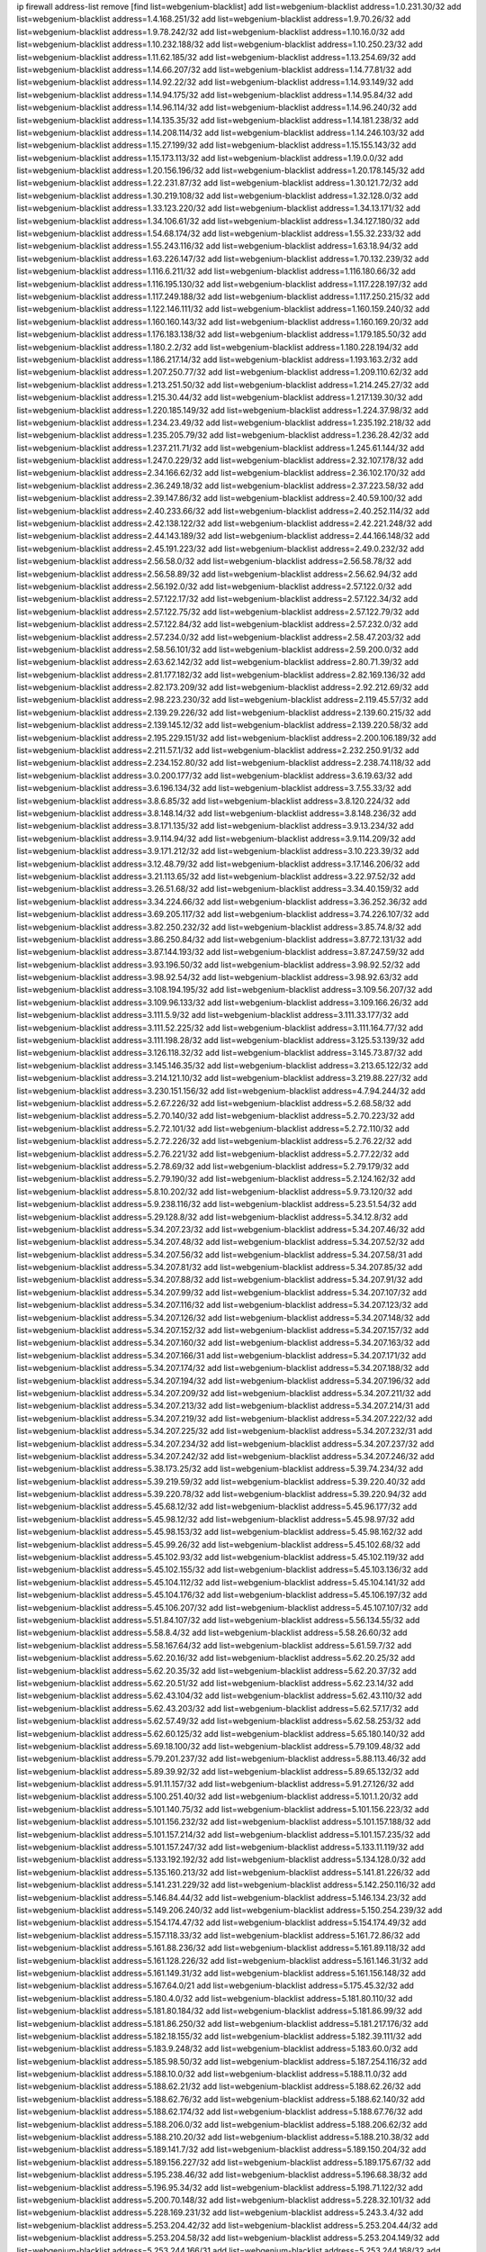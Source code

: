 ip firewall address-list
remove [find list=webgenium-blacklist]
add list=webgenium-blacklist address=1.0.231.30/32
add list=webgenium-blacklist address=1.4.168.251/32
add list=webgenium-blacklist address=1.9.70.26/32
add list=webgenium-blacklist address=1.9.78.242/32
add list=webgenium-blacklist address=1.10.16.0/32
add list=webgenium-blacklist address=1.10.232.188/32
add list=webgenium-blacklist address=1.10.250.23/32
add list=webgenium-blacklist address=1.11.62.185/32
add list=webgenium-blacklist address=1.13.254.69/32
add list=webgenium-blacklist address=1.14.66.207/32
add list=webgenium-blacklist address=1.14.77.81/32
add list=webgenium-blacklist address=1.14.92.22/32
add list=webgenium-blacklist address=1.14.93.149/32
add list=webgenium-blacklist address=1.14.94.175/32
add list=webgenium-blacklist address=1.14.95.84/32
add list=webgenium-blacklist address=1.14.96.114/32
add list=webgenium-blacklist address=1.14.96.240/32
add list=webgenium-blacklist address=1.14.135.35/32
add list=webgenium-blacklist address=1.14.181.238/32
add list=webgenium-blacklist address=1.14.208.114/32
add list=webgenium-blacklist address=1.14.246.103/32
add list=webgenium-blacklist address=1.15.27.199/32
add list=webgenium-blacklist address=1.15.155.143/32
add list=webgenium-blacklist address=1.15.173.113/32
add list=webgenium-blacklist address=1.19.0.0/32
add list=webgenium-blacklist address=1.20.156.196/32
add list=webgenium-blacklist address=1.20.178.145/32
add list=webgenium-blacklist address=1.22.231.87/32
add list=webgenium-blacklist address=1.30.121.72/32
add list=webgenium-blacklist address=1.30.219.108/32
add list=webgenium-blacklist address=1.32.128.0/32
add list=webgenium-blacklist address=1.33.123.220/32
add list=webgenium-blacklist address=1.34.13.171/32
add list=webgenium-blacklist address=1.34.106.61/32
add list=webgenium-blacklist address=1.34.127.180/32
add list=webgenium-blacklist address=1.54.68.174/32
add list=webgenium-blacklist address=1.55.32.233/32
add list=webgenium-blacklist address=1.55.243.116/32
add list=webgenium-blacklist address=1.63.18.94/32
add list=webgenium-blacklist address=1.63.226.147/32
add list=webgenium-blacklist address=1.70.132.239/32
add list=webgenium-blacklist address=1.116.6.211/32
add list=webgenium-blacklist address=1.116.180.66/32
add list=webgenium-blacklist address=1.116.195.130/32
add list=webgenium-blacklist address=1.117.228.197/32
add list=webgenium-blacklist address=1.117.249.188/32
add list=webgenium-blacklist address=1.117.250.215/32
add list=webgenium-blacklist address=1.122.146.111/32
add list=webgenium-blacklist address=1.160.159.240/32
add list=webgenium-blacklist address=1.160.160.143/32
add list=webgenium-blacklist address=1.160.169.20/32
add list=webgenium-blacklist address=1.176.183.138/32
add list=webgenium-blacklist address=1.179.185.50/32
add list=webgenium-blacklist address=1.180.2.2/32
add list=webgenium-blacklist address=1.180.228.194/32
add list=webgenium-blacklist address=1.186.217.14/32
add list=webgenium-blacklist address=1.193.163.2/32
add list=webgenium-blacklist address=1.207.250.77/32
add list=webgenium-blacklist address=1.209.110.62/32
add list=webgenium-blacklist address=1.213.251.50/32
add list=webgenium-blacklist address=1.214.245.27/32
add list=webgenium-blacklist address=1.215.30.44/32
add list=webgenium-blacklist address=1.217.139.30/32
add list=webgenium-blacklist address=1.220.185.149/32
add list=webgenium-blacklist address=1.224.37.98/32
add list=webgenium-blacklist address=1.234.23.49/32
add list=webgenium-blacklist address=1.235.192.218/32
add list=webgenium-blacklist address=1.235.205.79/32
add list=webgenium-blacklist address=1.236.28.42/32
add list=webgenium-blacklist address=1.237.211.71/32
add list=webgenium-blacklist address=1.245.61.144/32
add list=webgenium-blacklist address=1.247.0.229/32
add list=webgenium-blacklist address=2.32.107.178/32
add list=webgenium-blacklist address=2.34.166.62/32
add list=webgenium-blacklist address=2.36.102.170/32
add list=webgenium-blacklist address=2.36.249.18/32
add list=webgenium-blacklist address=2.37.223.58/32
add list=webgenium-blacklist address=2.39.147.86/32
add list=webgenium-blacklist address=2.40.59.100/32
add list=webgenium-blacklist address=2.40.233.66/32
add list=webgenium-blacklist address=2.40.252.114/32
add list=webgenium-blacklist address=2.42.138.122/32
add list=webgenium-blacklist address=2.42.221.248/32
add list=webgenium-blacklist address=2.44.143.189/32
add list=webgenium-blacklist address=2.44.166.148/32
add list=webgenium-blacklist address=2.45.191.223/32
add list=webgenium-blacklist address=2.49.0.232/32
add list=webgenium-blacklist address=2.56.58.0/32
add list=webgenium-blacklist address=2.56.58.78/32
add list=webgenium-blacklist address=2.56.58.89/32
add list=webgenium-blacklist address=2.56.62.94/32
add list=webgenium-blacklist address=2.56.192.0/32
add list=webgenium-blacklist address=2.57.122.0/32
add list=webgenium-blacklist address=2.57.122.17/32
add list=webgenium-blacklist address=2.57.122.34/32
add list=webgenium-blacklist address=2.57.122.75/32
add list=webgenium-blacklist address=2.57.122.79/32
add list=webgenium-blacklist address=2.57.122.84/32
add list=webgenium-blacklist address=2.57.232.0/32
add list=webgenium-blacklist address=2.57.234.0/32
add list=webgenium-blacklist address=2.58.47.203/32
add list=webgenium-blacklist address=2.58.56.101/32
add list=webgenium-blacklist address=2.59.200.0/32
add list=webgenium-blacklist address=2.63.62.142/32
add list=webgenium-blacklist address=2.80.71.39/32
add list=webgenium-blacklist address=2.81.177.182/32
add list=webgenium-blacklist address=2.82.169.136/32
add list=webgenium-blacklist address=2.82.173.209/32
add list=webgenium-blacklist address=2.92.212.69/32
add list=webgenium-blacklist address=2.98.223.230/32
add list=webgenium-blacklist address=2.119.45.57/32
add list=webgenium-blacklist address=2.139.29.226/32
add list=webgenium-blacklist address=2.139.60.215/32
add list=webgenium-blacklist address=2.139.145.12/32
add list=webgenium-blacklist address=2.139.220.58/32
add list=webgenium-blacklist address=2.195.229.151/32
add list=webgenium-blacklist address=2.200.106.189/32
add list=webgenium-blacklist address=2.211.57.1/32
add list=webgenium-blacklist address=2.232.250.91/32
add list=webgenium-blacklist address=2.234.152.80/32
add list=webgenium-blacklist address=2.238.74.118/32
add list=webgenium-blacklist address=3.0.200.177/32
add list=webgenium-blacklist address=3.6.19.63/32
add list=webgenium-blacklist address=3.6.196.134/32
add list=webgenium-blacklist address=3.7.55.33/32
add list=webgenium-blacklist address=3.8.6.85/32
add list=webgenium-blacklist address=3.8.120.224/32
add list=webgenium-blacklist address=3.8.148.14/32
add list=webgenium-blacklist address=3.8.148.236/32
add list=webgenium-blacklist address=3.8.171.135/32
add list=webgenium-blacklist address=3.9.13.234/32
add list=webgenium-blacklist address=3.9.114.94/32
add list=webgenium-blacklist address=3.9.114.209/32
add list=webgenium-blacklist address=3.9.171.212/32
add list=webgenium-blacklist address=3.10.223.39/32
add list=webgenium-blacklist address=3.12.48.79/32
add list=webgenium-blacklist address=3.17.146.206/32
add list=webgenium-blacklist address=3.21.113.65/32
add list=webgenium-blacklist address=3.22.97.52/32
add list=webgenium-blacklist address=3.26.51.68/32
add list=webgenium-blacklist address=3.34.40.159/32
add list=webgenium-blacklist address=3.34.224.66/32
add list=webgenium-blacklist address=3.36.252.36/32
add list=webgenium-blacklist address=3.69.205.117/32
add list=webgenium-blacklist address=3.74.226.107/32
add list=webgenium-blacklist address=3.82.250.232/32
add list=webgenium-blacklist address=3.85.74.8/32
add list=webgenium-blacklist address=3.86.250.84/32
add list=webgenium-blacklist address=3.87.72.131/32
add list=webgenium-blacklist address=3.87.144.193/32
add list=webgenium-blacklist address=3.87.247.59/32
add list=webgenium-blacklist address=3.93.196.50/32
add list=webgenium-blacklist address=3.98.92.52/32
add list=webgenium-blacklist address=3.98.92.54/32
add list=webgenium-blacklist address=3.98.92.63/32
add list=webgenium-blacklist address=3.108.194.195/32
add list=webgenium-blacklist address=3.109.56.207/32
add list=webgenium-blacklist address=3.109.96.133/32
add list=webgenium-blacklist address=3.109.166.26/32
add list=webgenium-blacklist address=3.111.5.9/32
add list=webgenium-blacklist address=3.111.33.177/32
add list=webgenium-blacklist address=3.111.52.225/32
add list=webgenium-blacklist address=3.111.164.77/32
add list=webgenium-blacklist address=3.111.198.28/32
add list=webgenium-blacklist address=3.125.53.139/32
add list=webgenium-blacklist address=3.126.118.32/32
add list=webgenium-blacklist address=3.145.73.87/32
add list=webgenium-blacklist address=3.145.146.35/32
add list=webgenium-blacklist address=3.213.65.122/32
add list=webgenium-blacklist address=3.214.121.10/32
add list=webgenium-blacklist address=3.219.88.227/32
add list=webgenium-blacklist address=3.230.151.156/32
add list=webgenium-blacklist address=4.7.94.244/32
add list=webgenium-blacklist address=5.2.67.226/32
add list=webgenium-blacklist address=5.2.68.58/32
add list=webgenium-blacklist address=5.2.70.140/32
add list=webgenium-blacklist address=5.2.70.223/32
add list=webgenium-blacklist address=5.2.72.101/32
add list=webgenium-blacklist address=5.2.72.110/32
add list=webgenium-blacklist address=5.2.72.226/32
add list=webgenium-blacklist address=5.2.76.22/32
add list=webgenium-blacklist address=5.2.76.221/32
add list=webgenium-blacklist address=5.2.77.22/32
add list=webgenium-blacklist address=5.2.78.69/32
add list=webgenium-blacklist address=5.2.79.179/32
add list=webgenium-blacklist address=5.2.79.190/32
add list=webgenium-blacklist address=5.2.124.162/32
add list=webgenium-blacklist address=5.8.10.202/32
add list=webgenium-blacklist address=5.9.73.120/32
add list=webgenium-blacklist address=5.9.238.116/32
add list=webgenium-blacklist address=5.23.51.54/32
add list=webgenium-blacklist address=5.29.128.8/32
add list=webgenium-blacklist address=5.34.12.8/32
add list=webgenium-blacklist address=5.34.207.23/32
add list=webgenium-blacklist address=5.34.207.46/32
add list=webgenium-blacklist address=5.34.207.48/32
add list=webgenium-blacklist address=5.34.207.52/32
add list=webgenium-blacklist address=5.34.207.56/32
add list=webgenium-blacklist address=5.34.207.58/31
add list=webgenium-blacklist address=5.34.207.81/32
add list=webgenium-blacklist address=5.34.207.85/32
add list=webgenium-blacklist address=5.34.207.88/32
add list=webgenium-blacklist address=5.34.207.91/32
add list=webgenium-blacklist address=5.34.207.99/32
add list=webgenium-blacklist address=5.34.207.107/32
add list=webgenium-blacklist address=5.34.207.116/32
add list=webgenium-blacklist address=5.34.207.123/32
add list=webgenium-blacklist address=5.34.207.126/32
add list=webgenium-blacklist address=5.34.207.148/32
add list=webgenium-blacklist address=5.34.207.152/32
add list=webgenium-blacklist address=5.34.207.157/32
add list=webgenium-blacklist address=5.34.207.160/32
add list=webgenium-blacklist address=5.34.207.163/32
add list=webgenium-blacklist address=5.34.207.166/31
add list=webgenium-blacklist address=5.34.207.171/32
add list=webgenium-blacklist address=5.34.207.174/32
add list=webgenium-blacklist address=5.34.207.188/32
add list=webgenium-blacklist address=5.34.207.194/32
add list=webgenium-blacklist address=5.34.207.196/32
add list=webgenium-blacklist address=5.34.207.209/32
add list=webgenium-blacklist address=5.34.207.211/32
add list=webgenium-blacklist address=5.34.207.213/32
add list=webgenium-blacklist address=5.34.207.214/31
add list=webgenium-blacklist address=5.34.207.219/32
add list=webgenium-blacklist address=5.34.207.222/32
add list=webgenium-blacklist address=5.34.207.225/32
add list=webgenium-blacklist address=5.34.207.232/31
add list=webgenium-blacklist address=5.34.207.234/32
add list=webgenium-blacklist address=5.34.207.237/32
add list=webgenium-blacklist address=5.34.207.242/32
add list=webgenium-blacklist address=5.34.207.246/32
add list=webgenium-blacklist address=5.38.173.25/32
add list=webgenium-blacklist address=5.39.74.234/32
add list=webgenium-blacklist address=5.39.219.59/32
add list=webgenium-blacklist address=5.39.220.40/32
add list=webgenium-blacklist address=5.39.220.78/32
add list=webgenium-blacklist address=5.39.220.94/32
add list=webgenium-blacklist address=5.45.68.12/32
add list=webgenium-blacklist address=5.45.96.177/32
add list=webgenium-blacklist address=5.45.98.12/32
add list=webgenium-blacklist address=5.45.98.97/32
add list=webgenium-blacklist address=5.45.98.153/32
add list=webgenium-blacklist address=5.45.98.162/32
add list=webgenium-blacklist address=5.45.99.26/32
add list=webgenium-blacklist address=5.45.102.68/32
add list=webgenium-blacklist address=5.45.102.93/32
add list=webgenium-blacklist address=5.45.102.119/32
add list=webgenium-blacklist address=5.45.102.155/32
add list=webgenium-blacklist address=5.45.103.136/32
add list=webgenium-blacklist address=5.45.104.112/32
add list=webgenium-blacklist address=5.45.104.141/32
add list=webgenium-blacklist address=5.45.104.176/32
add list=webgenium-blacklist address=5.45.106.197/32
add list=webgenium-blacklist address=5.45.106.207/32
add list=webgenium-blacklist address=5.45.107.107/32
add list=webgenium-blacklist address=5.51.84.107/32
add list=webgenium-blacklist address=5.56.134.55/32
add list=webgenium-blacklist address=5.58.8.4/32
add list=webgenium-blacklist address=5.58.26.60/32
add list=webgenium-blacklist address=5.58.167.64/32
add list=webgenium-blacklist address=5.61.59.7/32
add list=webgenium-blacklist address=5.62.20.16/32
add list=webgenium-blacklist address=5.62.20.25/32
add list=webgenium-blacklist address=5.62.20.35/32
add list=webgenium-blacklist address=5.62.20.37/32
add list=webgenium-blacklist address=5.62.20.51/32
add list=webgenium-blacklist address=5.62.23.14/32
add list=webgenium-blacklist address=5.62.43.104/32
add list=webgenium-blacklist address=5.62.43.110/32
add list=webgenium-blacklist address=5.62.43.203/32
add list=webgenium-blacklist address=5.62.57.17/32
add list=webgenium-blacklist address=5.62.57.49/32
add list=webgenium-blacklist address=5.62.58.253/32
add list=webgenium-blacklist address=5.62.60.125/32
add list=webgenium-blacklist address=5.65.180.140/32
add list=webgenium-blacklist address=5.69.18.100/32
add list=webgenium-blacklist address=5.79.109.48/32
add list=webgenium-blacklist address=5.79.201.237/32
add list=webgenium-blacklist address=5.88.113.46/32
add list=webgenium-blacklist address=5.89.39.92/32
add list=webgenium-blacklist address=5.89.65.132/32
add list=webgenium-blacklist address=5.91.11.157/32
add list=webgenium-blacklist address=5.91.27.126/32
add list=webgenium-blacklist address=5.100.251.40/32
add list=webgenium-blacklist address=5.101.1.20/32
add list=webgenium-blacklist address=5.101.140.75/32
add list=webgenium-blacklist address=5.101.156.223/32
add list=webgenium-blacklist address=5.101.156.232/32
add list=webgenium-blacklist address=5.101.157.188/32
add list=webgenium-blacklist address=5.101.157.214/32
add list=webgenium-blacklist address=5.101.157.235/32
add list=webgenium-blacklist address=5.101.157.247/32
add list=webgenium-blacklist address=5.133.11.119/32
add list=webgenium-blacklist address=5.133.192.192/32
add list=webgenium-blacklist address=5.134.128.0/32
add list=webgenium-blacklist address=5.135.160.213/32
add list=webgenium-blacklist address=5.141.81.226/32
add list=webgenium-blacklist address=5.141.231.229/32
add list=webgenium-blacklist address=5.142.250.116/32
add list=webgenium-blacklist address=5.146.84.44/32
add list=webgenium-blacklist address=5.146.134.23/32
add list=webgenium-blacklist address=5.149.206.240/32
add list=webgenium-blacklist address=5.150.254.239/32
add list=webgenium-blacklist address=5.154.174.47/32
add list=webgenium-blacklist address=5.154.174.49/32
add list=webgenium-blacklist address=5.157.118.33/32
add list=webgenium-blacklist address=5.161.72.86/32
add list=webgenium-blacklist address=5.161.88.236/32
add list=webgenium-blacklist address=5.161.89.118/32
add list=webgenium-blacklist address=5.161.128.226/32
add list=webgenium-blacklist address=5.161.146.31/32
add list=webgenium-blacklist address=5.161.149.31/32
add list=webgenium-blacklist address=5.161.156.148/32
add list=webgenium-blacklist address=5.167.64.0/21
add list=webgenium-blacklist address=5.175.45.32/32
add list=webgenium-blacklist address=5.180.4.0/32
add list=webgenium-blacklist address=5.181.80.110/32
add list=webgenium-blacklist address=5.181.80.184/32
add list=webgenium-blacklist address=5.181.86.99/32
add list=webgenium-blacklist address=5.181.86.250/32
add list=webgenium-blacklist address=5.181.217.176/32
add list=webgenium-blacklist address=5.182.18.155/32
add list=webgenium-blacklist address=5.182.39.111/32
add list=webgenium-blacklist address=5.183.9.248/32
add list=webgenium-blacklist address=5.183.60.0/32
add list=webgenium-blacklist address=5.185.98.50/32
add list=webgenium-blacklist address=5.187.254.116/32
add list=webgenium-blacklist address=5.188.10.0/32
add list=webgenium-blacklist address=5.188.11.0/32
add list=webgenium-blacklist address=5.188.62.21/32
add list=webgenium-blacklist address=5.188.62.26/32
add list=webgenium-blacklist address=5.188.62.76/32
add list=webgenium-blacklist address=5.188.62.140/32
add list=webgenium-blacklist address=5.188.62.174/32
add list=webgenium-blacklist address=5.188.67.76/32
add list=webgenium-blacklist address=5.188.206.0/32
add list=webgenium-blacklist address=5.188.206.62/32
add list=webgenium-blacklist address=5.188.210.20/32
add list=webgenium-blacklist address=5.188.210.38/32
add list=webgenium-blacklist address=5.189.141.7/32
add list=webgenium-blacklist address=5.189.150.204/32
add list=webgenium-blacklist address=5.189.156.227/32
add list=webgenium-blacklist address=5.189.175.67/32
add list=webgenium-blacklist address=5.195.238.46/32
add list=webgenium-blacklist address=5.196.68.38/32
add list=webgenium-blacklist address=5.196.95.34/32
add list=webgenium-blacklist address=5.198.71.122/32
add list=webgenium-blacklist address=5.200.70.148/32
add list=webgenium-blacklist address=5.228.32.101/32
add list=webgenium-blacklist address=5.228.169.231/32
add list=webgenium-blacklist address=5.243.3.4/32
add list=webgenium-blacklist address=5.253.204.42/32
add list=webgenium-blacklist address=5.253.204.44/32
add list=webgenium-blacklist address=5.253.204.58/32
add list=webgenium-blacklist address=5.253.204.149/32
add list=webgenium-blacklist address=5.253.244.166/31
add list=webgenium-blacklist address=5.253.244.168/32
add list=webgenium-blacklist address=5.255.96.167/32
add list=webgenium-blacklist address=5.255.96.183/32
add list=webgenium-blacklist address=5.255.96.245/32
add list=webgenium-blacklist address=5.255.97.133/32
add list=webgenium-blacklist address=5.255.97.134/32
add list=webgenium-blacklist address=5.255.97.170/32
add list=webgenium-blacklist address=5.255.97.221/32
add list=webgenium-blacklist address=5.255.98.23/32
add list=webgenium-blacklist address=5.255.98.151/32
add list=webgenium-blacklist address=5.255.98.156/32
add list=webgenium-blacklist address=5.255.98.198/32
add list=webgenium-blacklist address=5.255.98.231/32
add list=webgenium-blacklist address=5.255.99.5/32
add list=webgenium-blacklist address=5.255.99.74/32
add list=webgenium-blacklist address=5.255.99.124/32
add list=webgenium-blacklist address=5.255.99.147/32
add list=webgenium-blacklist address=5.255.99.205/32
add list=webgenium-blacklist address=5.255.100.219/32
add list=webgenium-blacklist address=5.255.100.245/32
add list=webgenium-blacklist address=5.255.101.10/32
add list=webgenium-blacklist address=5.255.101.131/32
add list=webgenium-blacklist address=5.255.102.182/32
add list=webgenium-blacklist address=5.255.103.188/32
add list=webgenium-blacklist address=5.255.103.190/32
add list=webgenium-blacklist address=5.255.103.235/32
add list=webgenium-blacklist address=5.255.104.14/32
add list=webgenium-blacklist address=5.255.104.207/32
add list=webgenium-blacklist address=5.255.104.239/32
add list=webgenium-blacklist address=8.3.121.117/32
add list=webgenium-blacklist address=8.25.96.61/32
add list=webgenium-blacklist address=8.29.105.15/32
add list=webgenium-blacklist address=8.30.181.24/32
add list=webgenium-blacklist address=8.30.234.203/32
add list=webgenium-blacklist address=8.34.202.131/32
add list=webgenium-blacklist address=8.38.172.89/32
add list=webgenium-blacklist address=8.39.18.127/32
add list=webgenium-blacklist address=8.131.68.100/32
add list=webgenium-blacklist address=8.134.32.38/32
add list=webgenium-blacklist address=8.140.171.123/32
add list=webgenium-blacklist address=8.141.156.128/32
add list=webgenium-blacklist address=8.141.253.237/32
add list=webgenium-blacklist address=8.142.173.121/32
add list=webgenium-blacklist address=8.210.70.189/32
add list=webgenium-blacklist address=8.210.102.36/32
add list=webgenium-blacklist address=8.210.162.129/32
add list=webgenium-blacklist address=8.210.174.93/32
add list=webgenium-blacklist address=8.212.150.54/32
add list=webgenium-blacklist address=8.212.182.197/32
add list=webgenium-blacklist address=8.213.17.47/32
add list=webgenium-blacklist address=8.213.129.130/32
add list=webgenium-blacklist address=8.213.131.34/32
add list=webgenium-blacklist address=8.215.45.9/32
add list=webgenium-blacklist address=8.215.47.39/32
add list=webgenium-blacklist address=8.215.71.59/32
add list=webgenium-blacklist address=8.218.9.52/32
add list=webgenium-blacklist address=8.218.24.93/32
add list=webgenium-blacklist address=8.218.91.243/32
add list=webgenium-blacklist address=8.218.115.39/32
add list=webgenium-blacklist address=8.218.143.243/32
add list=webgenium-blacklist address=8.219.117.248/32
add list=webgenium-blacklist address=8.242.22.186/32
add list=webgenium-blacklist address=8.243.100.170/32
add list=webgenium-blacklist address=12.1.38.70/32
add list=webgenium-blacklist address=12.6.69.157/32
add list=webgenium-blacklist address=12.26.177.118/32
add list=webgenium-blacklist address=12.27.17.187/32
add list=webgenium-blacklist address=12.29.205.28/32
add list=webgenium-blacklist address=12.45.81.2/32
add list=webgenium-blacklist address=12.53.178.254/32
add list=webgenium-blacklist address=12.86.195.202/32
add list=webgenium-blacklist address=12.88.204.226/32
add list=webgenium-blacklist address=12.171.207.202/32
add list=webgenium-blacklist address=12.173.254.230/32
add list=webgenium-blacklist address=12.186.163.3/32
add list=webgenium-blacklist address=12.188.54.30/32
add list=webgenium-blacklist address=12.191.116.182/32
add list=webgenium-blacklist address=12.198.168.6/32
add list=webgenium-blacklist address=12.232.85.136/32
add list=webgenium-blacklist address=12.238.55.163/32
add list=webgenium-blacklist address=12.248.16.254/32
add list=webgenium-blacklist address=12.251.130.22/32
add list=webgenium-blacklist address=13.40.7.12/32
add list=webgenium-blacklist address=13.40.23.47/32
add list=webgenium-blacklist address=13.40.24.100/32
add list=webgenium-blacklist address=13.40.44.47/32
add list=webgenium-blacklist address=13.40.56.207/32
add list=webgenium-blacklist address=13.40.61.237/32
add list=webgenium-blacklist address=13.40.97.198/32
add list=webgenium-blacklist address=13.40.122.65/32
add list=webgenium-blacklist address=13.40.126.131/32
add list=webgenium-blacklist address=13.40.147.171/32
add list=webgenium-blacklist address=13.40.151.45/32
add list=webgenium-blacklist address=13.48.138.147/32
add list=webgenium-blacklist address=13.55.96.217/32
add list=webgenium-blacklist address=13.57.50.75/32
add list=webgenium-blacklist address=13.57.254.219/32
add list=webgenium-blacklist address=13.65.16.18/32
add list=webgenium-blacklist address=13.66.131.233/32
add list=webgenium-blacklist address=13.67.201.190/32
add list=webgenium-blacklist address=13.67.221.136/32
add list=webgenium-blacklist address=13.70.39.68/32
add list=webgenium-blacklist address=13.71.46.226/32
add list=webgenium-blacklist address=13.72.86.172/32
add list=webgenium-blacklist address=13.72.228.119/32
add list=webgenium-blacklist address=13.74.46.65/32
add list=webgenium-blacklist address=13.74.71.72/32
add list=webgenium-blacklist address=13.76.6.58/32
add list=webgenium-blacklist address=13.76.164.123/32
add list=webgenium-blacklist address=13.77.174.169/32
add list=webgenium-blacklist address=13.80.7.122/32
add list=webgenium-blacklist address=13.80.26.219/32
add list=webgenium-blacklist address=13.81.254.185/32
add list=webgenium-blacklist address=13.82.51.214/32
add list=webgenium-blacklist address=13.82.144.176/32
add list=webgenium-blacklist address=13.82.236.85/32
add list=webgenium-blacklist address=13.83.41.0/32
add list=webgenium-blacklist address=13.87.204.143/32
add list=webgenium-blacklist address=13.92.232.23/32
add list=webgenium-blacklist address=13.124.37.125/32
add list=webgenium-blacklist address=13.124.233.205/32
add list=webgenium-blacklist address=13.125.143.12/32
add list=webgenium-blacklist address=13.126.36.87/32
add list=webgenium-blacklist address=13.126.150.128/32
add list=webgenium-blacklist address=13.127.23.230/32
add list=webgenium-blacklist address=13.213.8.114/32
add list=webgenium-blacklist address=13.214.160.250/32
add list=webgenium-blacklist address=13.232.84.192/32
add list=webgenium-blacklist address=13.232.114.245/32
add list=webgenium-blacklist address=13.232.241.129/32
add list=webgenium-blacklist address=13.233.84.76/32
add list=webgenium-blacklist address=13.233.143.120/32
add list=webgenium-blacklist address=13.233.166.195/32
add list=webgenium-blacklist address=13.234.110.170/32
add list=webgenium-blacklist address=13.235.131.41/32
add list=webgenium-blacklist address=13.238.63.246/32
add list=webgenium-blacklist address=13.251.103.203/32
add list=webgenium-blacklist address=14.0.136.127/32
add list=webgenium-blacklist address=14.1.52.46/32
add list=webgenium-blacklist address=14.3.104.50/32
add list=webgenium-blacklist address=14.5.12.34/32
add list=webgenium-blacklist address=14.5.175.163/32
add list=webgenium-blacklist address=14.18.101.8/32
add list=webgenium-blacklist address=14.18.116.10/32
add list=webgenium-blacklist address=14.23.94.106/32
add list=webgenium-blacklist address=14.29.173.146/32
add list=webgenium-blacklist address=14.29.173.223/32
add list=webgenium-blacklist address=14.29.175.111/32
add list=webgenium-blacklist address=14.29.178.230/32
add list=webgenium-blacklist address=14.29.178.243/32
add list=webgenium-blacklist address=14.29.186.111/32
add list=webgenium-blacklist address=14.29.191.18/32
add list=webgenium-blacklist address=14.29.200.186/32
add list=webgenium-blacklist address=14.29.205.104/32
add list=webgenium-blacklist address=14.29.211.161/32
add list=webgenium-blacklist address=14.29.211.220/32
add list=webgenium-blacklist address=14.29.215.243/32
add list=webgenium-blacklist address=14.29.217.108/32
add list=webgenium-blacklist address=14.29.222.175/32
add list=webgenium-blacklist address=14.29.229.160/32
add list=webgenium-blacklist address=14.29.230.110/32
add list=webgenium-blacklist address=14.29.235.225/32
add list=webgenium-blacklist address=14.29.237.242/32
add list=webgenium-blacklist address=14.29.238.115/32
add list=webgenium-blacklist address=14.29.238.135/32
add list=webgenium-blacklist address=14.29.240.133/32
add list=webgenium-blacklist address=14.29.240.185/32
add list=webgenium-blacklist address=14.29.240.225/32
add list=webgenium-blacklist address=14.29.243.4/32
add list=webgenium-blacklist address=14.29.245.99/32
add list=webgenium-blacklist address=14.29.247.201/32
add list=webgenium-blacklist address=14.32.0.111/32
add list=webgenium-blacklist address=14.32.245.238/32
add list=webgenium-blacklist address=14.33.234.231/32
add list=webgenium-blacklist address=14.34.68.189/32
add list=webgenium-blacklist address=14.37.220.94/32
add list=webgenium-blacklist address=14.38.84.85/32
add list=webgenium-blacklist address=14.39.23.47/32
add list=webgenium-blacklist address=14.39.41.39/32
add list=webgenium-blacklist address=14.39.130.218/32
add list=webgenium-blacklist address=14.39.248.139/32
add list=webgenium-blacklist address=14.40.76.101/32
add list=webgenium-blacklist address=14.43.158.232/32
add list=webgenium-blacklist address=14.47.57.72/32
add list=webgenium-blacklist address=14.50.131.36/32
add list=webgenium-blacklist address=14.51.14.47/32
add list=webgenium-blacklist address=14.52.249.27/32
add list=webgenium-blacklist address=14.53.201.148/32
add list=webgenium-blacklist address=14.63.59.146/32
add list=webgenium-blacklist address=14.63.162.98/32
add list=webgenium-blacklist address=14.63.162.167/32
add list=webgenium-blacklist address=14.63.164.59/32
add list=webgenium-blacklist address=14.63.203.207/32
add list=webgenium-blacklist address=14.63.212.60/32
add list=webgenium-blacklist address=14.63.213.72/32
add list=webgenium-blacklist address=14.85.88.26/32
add list=webgenium-blacklist address=14.97.69.254/32
add list=webgenium-blacklist address=14.97.95.230/32
add list=webgenium-blacklist address=14.97.109.202/32
add list=webgenium-blacklist address=14.97.173.182/32
add list=webgenium-blacklist address=14.98.73.66/32
add list=webgenium-blacklist address=14.98.73.70/32
add list=webgenium-blacklist address=14.98.83.205/32
add list=webgenium-blacklist address=14.99.4.82/32
add list=webgenium-blacklist address=14.99.99.254/32
add list=webgenium-blacklist address=14.99.176.210/32
add list=webgenium-blacklist address=14.99.192.114/32
add list=webgenium-blacklist address=14.102.74.99/32
add list=webgenium-blacklist address=14.102.114.150/32
add list=webgenium-blacklist address=14.102.123.130/32
add list=webgenium-blacklist address=14.102.154.66/32
add list=webgenium-blacklist address=14.102.161.98/32
add list=webgenium-blacklist address=14.115.31.209/32
add list=webgenium-blacklist address=14.116.150.240/32
add list=webgenium-blacklist address=14.116.155.143/32
add list=webgenium-blacklist address=14.116.155.166/32
add list=webgenium-blacklist address=14.116.156.134/32
add list=webgenium-blacklist address=14.116.156.162/32
add list=webgenium-blacklist address=14.116.186.236/32
add list=webgenium-blacklist address=14.116.189.222/32
add list=webgenium-blacklist address=14.116.199.176/32
add list=webgenium-blacklist address=14.116.206.243/32
add list=webgenium-blacklist address=14.116.207.31/32
add list=webgenium-blacklist address=14.116.219.104/32
add list=webgenium-blacklist address=14.116.220.93/32
add list=webgenium-blacklist address=14.116.255.152/32
add list=webgenium-blacklist address=14.136.49.186/32
add list=webgenium-blacklist address=14.139.58.150/32
add list=webgenium-blacklist address=14.139.58.153/32
add list=webgenium-blacklist address=14.139.155.194/32
add list=webgenium-blacklist address=14.139.247.2/32
add list=webgenium-blacklist address=14.140.108.138/32
add list=webgenium-blacklist address=14.140.174.166/32
add list=webgenium-blacklist address=14.140.228.250/32
add list=webgenium-blacklist address=14.141.155.22/32
add list=webgenium-blacklist address=14.141.155.198/32
add list=webgenium-blacklist address=14.142.166.39/32
add list=webgenium-blacklist address=14.142.166.62/32
add list=webgenium-blacklist address=14.143.137.18/32
add list=webgenium-blacklist address=14.152.78.73/32
add list=webgenium-blacklist address=14.161.12.119/32
add list=webgenium-blacklist address=14.161.27.163/32
add list=webgenium-blacklist address=14.161.47.218/32
add list=webgenium-blacklist address=14.161.50.120/32
add list=webgenium-blacklist address=14.170.154.13/32
add list=webgenium-blacklist address=14.176.231.113/32
add list=webgenium-blacklist address=14.177.35.68/32
add list=webgenium-blacklist address=14.185.167.56/32
add list=webgenium-blacklist address=14.199.107.35/32
add list=webgenium-blacklist address=14.204.145.108/32
add list=webgenium-blacklist address=14.204.157.185/32
add list=webgenium-blacklist address=14.207.113.81/32
add list=webgenium-blacklist address=14.207.160.232/32
add list=webgenium-blacklist address=14.215.44.31/32
add list=webgenium-blacklist address=14.215.45.79/32
add list=webgenium-blacklist address=14.215.46.116/32
add list=webgenium-blacklist address=14.215.48.114/32
add list=webgenium-blacklist address=14.215.48.214/32
add list=webgenium-blacklist address=14.224.160.150/32
add list=webgenium-blacklist address=14.224.169.32/32
add list=webgenium-blacklist address=14.225.7.42/32
add list=webgenium-blacklist address=14.225.17.9/32
add list=webgenium-blacklist address=14.225.45.54/32
add list=webgenium-blacklist address=14.225.198.182/32
add list=webgenium-blacklist address=14.225.204.210/32
add list=webgenium-blacklist address=14.225.210.54/32
add list=webgenium-blacklist address=14.225.253.43/32
add list=webgenium-blacklist address=14.226.46.161/32
add list=webgenium-blacklist address=14.232.243.150/31
add list=webgenium-blacklist address=14.241.75.17/32
add list=webgenium-blacklist address=14.241.100.188/32
add list=webgenium-blacklist address=14.241.111.199/32
add list=webgenium-blacklist address=14.241.159.130/32
add list=webgenium-blacklist address=14.241.180.184/32
add list=webgenium-blacklist address=14.241.187.124/32
add list=webgenium-blacklist address=14.241.233.205/32
add list=webgenium-blacklist address=14.241.234.67/32
add list=webgenium-blacklist address=14.249.204.250/32
add list=webgenium-blacklist address=15.152.203.171/32
add list=webgenium-blacklist address=15.164.211.125/32
add list=webgenium-blacklist address=15.188.243.231/32
add list=webgenium-blacklist address=15.204.172.118/32
add list=webgenium-blacklist address=15.206.81.177/32
add list=webgenium-blacklist address=15.206.111.210/32
add list=webgenium-blacklist address=15.206.207.29/32
add list=webgenium-blacklist address=15.235.14.170/32
add list=webgenium-blacklist address=15.235.15.122/32
add list=webgenium-blacklist address=15.235.83.34/32
add list=webgenium-blacklist address=15.235.140.144/32
add list=webgenium-blacklist address=15.235.141.21/32
add list=webgenium-blacklist address=15.235.168.187/32
add list=webgenium-blacklist address=16.163.128.209/32
add list=webgenium-blacklist address=18.18.245.11/32
add list=webgenium-blacklist address=18.118.145.48/32
add list=webgenium-blacklist address=18.118.217.152/32
add list=webgenium-blacklist address=18.118.235.21/32
add list=webgenium-blacklist address=18.130.31.0/32
add list=webgenium-blacklist address=18.130.34.212/32
add list=webgenium-blacklist address=18.130.100.65/32
add list=webgenium-blacklist address=18.130.110.197/32
add list=webgenium-blacklist address=18.130.183.146/32
add list=webgenium-blacklist address=18.130.225.189/32
add list=webgenium-blacklist address=18.130.225.234/32
add list=webgenium-blacklist address=18.130.235.177/32
add list=webgenium-blacklist address=18.130.241.160/32
add list=webgenium-blacklist address=18.132.2.67/32
add list=webgenium-blacklist address=18.132.16.131/32
add list=webgenium-blacklist address=18.132.35.223/32
add list=webgenium-blacklist address=18.132.123.66/32
add list=webgenium-blacklist address=18.132.194.51/32
add list=webgenium-blacklist address=18.132.203.42/32
add list=webgenium-blacklist address=18.133.228.79/32
add list=webgenium-blacklist address=18.133.235.4/32
add list=webgenium-blacklist address=18.134.164.222/32
add list=webgenium-blacklist address=18.135.98.84/32
add list=webgenium-blacklist address=18.136.249.219/32
add list=webgenium-blacklist address=18.139.249.204/32
add list=webgenium-blacklist address=18.140.59.217/32
add list=webgenium-blacklist address=18.144.12.20/32
add list=webgenium-blacklist address=18.144.66.253/32
add list=webgenium-blacklist address=18.170.30.18/32
add list=webgenium-blacklist address=18.170.61.132/32
add list=webgenium-blacklist address=18.170.66.114/32
add list=webgenium-blacklist address=18.170.86.170/32
add list=webgenium-blacklist address=18.170.97.63/32
add list=webgenium-blacklist address=18.170.193.193/32
add list=webgenium-blacklist address=18.170.226.64/32
add list=webgenium-blacklist address=18.179.10.26/32
add list=webgenium-blacklist address=18.181.86.151/32
add list=webgenium-blacklist address=18.191.78.149/32
add list=webgenium-blacklist address=18.193.68.212/32
add list=webgenium-blacklist address=18.206.170.110/32
add list=webgenium-blacklist address=18.212.31.208/32
add list=webgenium-blacklist address=18.212.246.101/32
add list=webgenium-blacklist address=18.216.21.202/32
add list=webgenium-blacklist address=18.218.213.228/32
add list=webgenium-blacklist address=18.223.99.4/32
add list=webgenium-blacklist address=18.224.63.124/32
add list=webgenium-blacklist address=18.224.85.64/32
add list=webgenium-blacklist address=18.233.171.23/32
add list=webgenium-blacklist address=18.236.185.135/32
add list=webgenium-blacklist address=18.236.217.218/32
add list=webgenium-blacklist address=20.0.20.179/32
add list=webgenium-blacklist address=20.2.80.66/32
add list=webgenium-blacklist address=20.5.19.0/32
add list=webgenium-blacklist address=20.9.82.93/32
add list=webgenium-blacklist address=20.10.191.210/32
add list=webgenium-blacklist address=20.13.24.87/32
add list=webgenium-blacklist address=20.13.161.157/32
add list=webgenium-blacklist address=20.14.79.172/32
add list=webgenium-blacklist address=20.14.136.233/32
add list=webgenium-blacklist address=20.16.86.17/32
add list=webgenium-blacklist address=20.16.111.216/32
add list=webgenium-blacklist address=20.16.111.248/32
add list=webgenium-blacklist address=20.16.187.32/32
add list=webgenium-blacklist address=20.21.144.207/32
add list=webgenium-blacklist address=20.24.80.157/32
add list=webgenium-blacklist address=20.24.99.203/32
add list=webgenium-blacklist address=20.24.102.37/32
add list=webgenium-blacklist address=20.24.197.255/32
add list=webgenium-blacklist address=20.25.38.254/32
add list=webgenium-blacklist address=20.25.83.189/32
add list=webgenium-blacklist address=20.25.138.79/32
add list=webgenium-blacklist address=20.25.149.141/32
add list=webgenium-blacklist address=20.25.150.212/32
add list=webgenium-blacklist address=20.25.191.134/32
add list=webgenium-blacklist address=20.28.177.186/32
add list=webgenium-blacklist address=20.36.182.53/32
add list=webgenium-blacklist address=20.39.241.10/32
add list=webgenium-blacklist address=20.39.250.172/32
add list=webgenium-blacklist address=20.40.73.192/32
add list=webgenium-blacklist address=20.40.81.0/32
add list=webgenium-blacklist address=20.41.75.59/32
add list=webgenium-blacklist address=20.44.152.59/32
add list=webgenium-blacklist address=20.53.226.233/32
add list=webgenium-blacklist address=20.54.73.159/32
add list=webgenium-blacklist address=20.55.113.203/32
add list=webgenium-blacklist address=20.55.194.77/32
add list=webgenium-blacklist address=20.57.113.125/32
add list=webgenium-blacklist address=20.58.60.157/32
add list=webgenium-blacklist address=20.63.142.12/32
add list=webgenium-blacklist address=20.65.85.205/32
add list=webgenium-blacklist address=20.68.143.217/32
add list=webgenium-blacklist address=20.68.180.215/32
add list=webgenium-blacklist address=20.69.182.166/32
add list=webgenium-blacklist address=20.70.55.253/32
add list=webgenium-blacklist address=20.70.152.170/32
add list=webgenium-blacklist address=20.74.131.1/32
add list=webgenium-blacklist address=20.74.238.71/32
add list=webgenium-blacklist address=20.77.75.111/32
add list=webgenium-blacklist address=20.84.90.26/32
add list=webgenium-blacklist address=20.84.106.157/32
add list=webgenium-blacklist address=20.85.231.74/32
add list=webgenium-blacklist address=20.86.52.3/32
add list=webgenium-blacklist address=20.86.81.68/32
add list=webgenium-blacklist address=20.87.8.78/32
add list=webgenium-blacklist address=20.87.45.109/32
add list=webgenium-blacklist address=20.87.45.154/32
add list=webgenium-blacklist address=20.87.72.1/32
add list=webgenium-blacklist address=20.89.21.242/32
add list=webgenium-blacklist address=20.89.48.208/32
add list=webgenium-blacklist address=20.90.178.217/32
add list=webgenium-blacklist address=20.91.212.97/32
add list=webgenium-blacklist address=20.91.214.19/32
add list=webgenium-blacklist address=20.91.219.70/32
add list=webgenium-blacklist address=20.91.221.248/32
add list=webgenium-blacklist address=20.92.87.77/32
add list=webgenium-blacklist address=20.92.94.177/32
add list=webgenium-blacklist address=20.94.70.191/32
add list=webgenium-blacklist address=20.100.184.211/32
add list=webgenium-blacklist address=20.101.44.225/32
add list=webgenium-blacklist address=20.101.82.54/32
add list=webgenium-blacklist address=20.101.101.40/32
add list=webgenium-blacklist address=20.101.129.212/32
add list=webgenium-blacklist address=20.102.27.117/32
add list=webgenium-blacklist address=20.102.68.120/32
add list=webgenium-blacklist address=20.104.91.36/32
add list=webgenium-blacklist address=20.106.135.100/32
add list=webgenium-blacklist address=20.106.195.16/32
add list=webgenium-blacklist address=20.108.33.151/32
add list=webgenium-blacklist address=20.108.50.14/32
add list=webgenium-blacklist address=20.108.156.65/32
add list=webgenium-blacklist address=20.109.41.63/32
add list=webgenium-blacklist address=20.111.32.59/32
add list=webgenium-blacklist address=20.113.186.155/32
add list=webgenium-blacklist address=20.115.88.115/32
add list=webgenium-blacklist address=20.117.187.108/32
add list=webgenium-blacklist address=20.118.189.96/32
add list=webgenium-blacklist address=20.119.63.63/32
add list=webgenium-blacklist address=20.121.18.209/32
add list=webgenium-blacklist address=20.125.24.69/32
add list=webgenium-blacklist address=20.125.100.228/32
add list=webgenium-blacklist address=20.125.135.30/32
add list=webgenium-blacklist address=20.126.8.45/32
add list=webgenium-blacklist address=20.126.126.43/32
add list=webgenium-blacklist address=20.127.48.140/32
add list=webgenium-blacklist address=20.163.32.141/32
add list=webgenium-blacklist address=20.163.54.95/32
add list=webgenium-blacklist address=20.163.60.255/32
add list=webgenium-blacklist address=20.163.78.171/32
add list=webgenium-blacklist address=20.163.116.81/32
add list=webgenium-blacklist address=20.166.78.204/32
add list=webgenium-blacklist address=20.168.7.152/32
add list=webgenium-blacklist address=20.168.15.72/32
add list=webgenium-blacklist address=20.169.30.38/32
add list=webgenium-blacklist address=20.169.49.224/32
add list=webgenium-blacklist address=20.169.147.43/32
add list=webgenium-blacklist address=20.169.169.57/32
add list=webgenium-blacklist address=20.169.226.178/32
add list=webgenium-blacklist address=20.171.46.113/32
add list=webgenium-blacklist address=20.171.68.237/32
add list=webgenium-blacklist address=20.171.71.130/32
add list=webgenium-blacklist address=20.171.72.37/32
add list=webgenium-blacklist address=20.171.98.24/32
add list=webgenium-blacklist address=20.171.104.236/32
add list=webgenium-blacklist address=20.171.117.219/32
add list=webgenium-blacklist address=20.172.28.97/32
add list=webgenium-blacklist address=20.173.112.42/32
add list=webgenium-blacklist address=20.185.40.91/32
add list=webgenium-blacklist address=20.185.248.44/32
add list=webgenium-blacklist address=20.187.76.245/32
add list=webgenium-blacklist address=20.187.78.220/32
add list=webgenium-blacklist address=20.187.88.167/32
add list=webgenium-blacklist address=20.187.102.91/32
add list=webgenium-blacklist address=20.187.111.121/32
add list=webgenium-blacklist address=20.187.123.101/32
add list=webgenium-blacklist address=20.189.117.196/32
add list=webgenium-blacklist address=20.193.145.98/32
add list=webgenium-blacklist address=20.193.146.73/32
add list=webgenium-blacklist address=20.193.245.190/32
add list=webgenium-blacklist address=20.194.39.67/32
add list=webgenium-blacklist address=20.194.60.135/32
add list=webgenium-blacklist address=20.194.105.28/32
add list=webgenium-blacklist address=20.194.156.117/32
add list=webgenium-blacklist address=20.195.187.27/32
add list=webgenium-blacklist address=20.195.224.231/32
add list=webgenium-blacklist address=20.196.152.171/32
add list=webgenium-blacklist address=20.197.3.90/32
add list=webgenium-blacklist address=20.197.178.33/32
add list=webgenium-blacklist address=20.198.66.189/32
add list=webgenium-blacklist address=20.198.109.140/32
add list=webgenium-blacklist address=20.198.178.75/32
add list=webgenium-blacklist address=20.199.122.63/32
add list=webgenium-blacklist address=20.199.179.218/32
add list=webgenium-blacklist address=20.203.130.77/32
add list=webgenium-blacklist address=20.203.182.35/32
add list=webgenium-blacklist address=20.204.26.205/32
add list=webgenium-blacklist address=20.205.9.176/32
add list=webgenium-blacklist address=20.205.14.170/32
add list=webgenium-blacklist address=20.206.105.243/32
add list=webgenium-blacklist address=20.206.241.237/32
add list=webgenium-blacklist address=20.206.248.106/32
add list=webgenium-blacklist address=20.210.231.231/32
add list=webgenium-blacklist address=20.212.61.4/32
add list=webgenium-blacklist address=20.212.109.250/32
add list=webgenium-blacklist address=20.214.104.165/32
add list=webgenium-blacklist address=20.214.160.160/32
add list=webgenium-blacklist address=20.214.170.44/32
add list=webgenium-blacklist address=20.214.244.148/32
add list=webgenium-blacklist address=20.216.17.201/32
add list=webgenium-blacklist address=20.216.130.75/32
add list=webgenium-blacklist address=20.216.136.27/32
add list=webgenium-blacklist address=20.219.60.192/32
add list=webgenium-blacklist address=20.219.122.109/32
add list=webgenium-blacklist address=20.220.34.99/32
add list=webgenium-blacklist address=20.225.61.197/32
add list=webgenium-blacklist address=20.225.73.212/32
add list=webgenium-blacklist address=20.226.54.129/32
add list=webgenium-blacklist address=20.226.73.177/32
add list=webgenium-blacklist address=20.226.76.234/32
add list=webgenium-blacklist address=20.226.112.209/32
add list=webgenium-blacklist address=20.226.127.29/32
add list=webgenium-blacklist address=20.226.250.102/32
add list=webgenium-blacklist address=20.228.142.26/32
add list=webgenium-blacklist address=20.228.150.123/32
add list=webgenium-blacklist address=20.228.182.192/32
add list=webgenium-blacklist address=20.228.201.118/32
add list=webgenium-blacklist address=20.228.209.161/32
add list=webgenium-blacklist address=20.229.79.224/32
add list=webgenium-blacklist address=20.229.189.11/32
add list=webgenium-blacklist address=20.230.177.106/32
add list=webgenium-blacklist address=20.231.71.73/32
add list=webgenium-blacklist address=20.232.30.249/32
add list=webgenium-blacklist address=20.232.55.45/32
add list=webgenium-blacklist address=20.232.108.166/32
add list=webgenium-blacklist address=20.232.172.200/32
add list=webgenium-blacklist address=20.232.175.215/32
add list=webgenium-blacklist address=20.235.0.187/32
add list=webgenium-blacklist address=20.235.65.232/32
add list=webgenium-blacklist address=20.235.97.229/32
add list=webgenium-blacklist address=20.236.62.37/32
add list=webgenium-blacklist address=20.236.124.214/32
add list=webgenium-blacklist address=20.239.25.191/32
add list=webgenium-blacklist address=20.239.48.51/32
add list=webgenium-blacklist address=20.239.55.204/32
add list=webgenium-blacklist address=20.239.69.124/32
add list=webgenium-blacklist address=20.239.135.13/32
add list=webgenium-blacklist address=20.240.48.198/32
add list=webgenium-blacklist address=20.243.201.105/32
add list=webgenium-blacklist address=20.244.1.170/32
add list=webgenium-blacklist address=20.246.0.204/32
add list=webgenium-blacklist address=20.247.116.2/32
add list=webgenium-blacklist address=20.253.233.0/32
add list=webgenium-blacklist address=20.254.57.199/32
add list=webgenium-blacklist address=23.31.135.113/32
add list=webgenium-blacklist address=23.83.226.139/32
add list=webgenium-blacklist address=23.83.239.130/32
add list=webgenium-blacklist address=23.84.56.19/32
add list=webgenium-blacklist address=23.84.166.205/32
add list=webgenium-blacklist address=23.88.4.230/32
add list=webgenium-blacklist address=23.88.24.92/32
add list=webgenium-blacklist address=23.88.68.5/32
add list=webgenium-blacklist address=23.90.28.22/32
add list=webgenium-blacklist address=23.90.160.141/32
add list=webgenium-blacklist address=23.90.160.146/32
add list=webgenium-blacklist address=23.90.160.149/32
add list=webgenium-blacklist address=23.90.160.150/32
add list=webgenium-blacklist address=23.94.56.185/32
add list=webgenium-blacklist address=23.94.82.24/32
add list=webgenium-blacklist address=23.94.100.176/32
add list=webgenium-blacklist address=23.94.134.107/32
add list=webgenium-blacklist address=23.94.183.115/32
add list=webgenium-blacklist address=23.94.194.115/32
add list=webgenium-blacklist address=23.94.194.177/32
add list=webgenium-blacklist address=23.94.211.101/32
add list=webgenium-blacklist address=23.95.90.184/32
add list=webgenium-blacklist address=23.95.102.188/32
add list=webgenium-blacklist address=23.95.115.90/32
add list=webgenium-blacklist address=23.95.117.202/32
add list=webgenium-blacklist address=23.96.83.144/32
add list=webgenium-blacklist address=23.97.177.188/32
add list=webgenium-blacklist address=23.97.229.237/32
add list=webgenium-blacklist address=23.99.229.218/32
add list=webgenium-blacklist address=23.101.72.99/32
add list=webgenium-blacklist address=23.101.210.178/32
add list=webgenium-blacklist address=23.102.26.210/32
add list=webgenium-blacklist address=23.105.203.131/32
add list=webgenium-blacklist address=23.105.204.216/32
add list=webgenium-blacklist address=23.105.217.33/32
add list=webgenium-blacklist address=23.105.217.120/32
add list=webgenium-blacklist address=23.105.223.5/32
add list=webgenium-blacklist address=23.106.159.158/32
add list=webgenium-blacklist address=23.108.31.122/32
add list=webgenium-blacklist address=23.108.191.235/32
add list=webgenium-blacklist address=23.111.102.139/32
add list=webgenium-blacklist address=23.111.102.140/32
add list=webgenium-blacklist address=23.111.102.178/32
add list=webgenium-blacklist address=23.111.182.242/32
add list=webgenium-blacklist address=23.123.122.169/32
add list=webgenium-blacklist address=23.123.122.170/32
add list=webgenium-blacklist address=23.126.62.36/32
add list=webgenium-blacklist address=23.128.248.10/31
add list=webgenium-blacklist address=23.128.248.12/30
add list=webgenium-blacklist address=23.128.248.16/28
add list=webgenium-blacklist address=23.128.248.32/27
add list=webgenium-blacklist address=23.128.248.64/27
add list=webgenium-blacklist address=23.128.248.96/29
add list=webgenium-blacklist address=23.128.248.104/30
add list=webgenium-blacklist address=23.128.248.108/31
add list=webgenium-blacklist address=23.128.248.200/29
add list=webgenium-blacklist address=23.128.248.208/28
add list=webgenium-blacklist address=23.128.248.224/30
add list=webgenium-blacklist address=23.128.248.228/31
add list=webgenium-blacklist address=23.128.248.230/32
add list=webgenium-blacklist address=23.129.64.250/32
add list=webgenium-blacklist address=23.133.8.3/32
add list=webgenium-blacklist address=23.137.249.28/32
add list=webgenium-blacklist address=23.137.249.143/32
add list=webgenium-blacklist address=23.137.249.146/32
add list=webgenium-blacklist address=23.137.249.150/32
add list=webgenium-blacklist address=23.137.249.227/32
add list=webgenium-blacklist address=23.137.249.240/32
add list=webgenium-blacklist address=23.154.177.2/31
add list=webgenium-blacklist address=23.154.177.4/30
add list=webgenium-blacklist address=23.154.177.8/30
add list=webgenium-blacklist address=23.154.177.12/31
add list=webgenium-blacklist address=23.168.193.131/32
add list=webgenium-blacklist address=23.175.146.178/32
add list=webgenium-blacklist address=23.183.192.137/32
add list=webgenium-blacklist address=23.183.192.158/32
add list=webgenium-blacklist address=23.224.10.186/32
add list=webgenium-blacklist address=23.224.98.194/32
add list=webgenium-blacklist address=23.224.121.241/32
add list=webgenium-blacklist address=23.224.144.90/32
add list=webgenium-blacklist address=23.224.186.223/32
add list=webgenium-blacklist address=23.225.163.216/32
add list=webgenium-blacklist address=23.225.191.123/32
add list=webgenium-blacklist address=23.227.169.42/32
add list=webgenium-blacklist address=23.227.176.12/32
add list=webgenium-blacklist address=23.229.23.207/32
add list=webgenium-blacklist address=23.229.53.234/32
add list=webgenium-blacklist address=23.234.203.138/32
add list=webgenium-blacklist address=23.239.26.32/32
add list=webgenium-blacklist address=23.240.68.203/32
add list=webgenium-blacklist address=23.244.90.148/32
add list=webgenium-blacklist address=23.247.19.167/32
add list=webgenium-blacklist address=23.247.33.61/32
add list=webgenium-blacklist address=24.4.210.218/32
add list=webgenium-blacklist address=24.20.166.142/32
add list=webgenium-blacklist address=24.35.42.3/32
add list=webgenium-blacklist address=24.37.90.78/32
add list=webgenium-blacklist address=24.41.60.59/32
add list=webgenium-blacklist address=24.52.57.133/32
add list=webgenium-blacklist address=24.54.152.101/32
add list=webgenium-blacklist address=24.54.153.4/32
add list=webgenium-blacklist address=24.62.135.19/32
add list=webgenium-blacklist address=24.63.51.246/32
add list=webgenium-blacklist address=24.69.190.84/32
add list=webgenium-blacklist address=24.77.24.75/32
add list=webgenium-blacklist address=24.94.7.176/32
add list=webgenium-blacklist address=24.97.253.246/32
add list=webgenium-blacklist address=24.107.59.100/32
add list=webgenium-blacklist address=24.112.33.93/32
add list=webgenium-blacklist address=24.115.181.200/32
add list=webgenium-blacklist address=24.120.168.109/32
add list=webgenium-blacklist address=24.122.235.61/32
add list=webgenium-blacklist address=24.125.255.44/32
add list=webgenium-blacklist address=24.128.201.33/32
add list=webgenium-blacklist address=24.134.56.225/32
add list=webgenium-blacklist address=24.135.138.224/32
add list=webgenium-blacklist address=24.137.16.0/32
add list=webgenium-blacklist address=24.142.183.126/32
add list=webgenium-blacklist address=24.143.121.93/32
add list=webgenium-blacklist address=24.143.126.100/32
add list=webgenium-blacklist address=24.143.127.116/32
add list=webgenium-blacklist address=24.143.127.200/31
add list=webgenium-blacklist address=24.143.127.228/32
add list=webgenium-blacklist address=24.152.36.28/32
add list=webgenium-blacklist address=24.154.180.205/32
add list=webgenium-blacklist address=24.157.67.29/32
add list=webgenium-blacklist address=24.170.208.0/32
add list=webgenium-blacklist address=24.172.172.2/32
add list=webgenium-blacklist address=24.180.25.204/32
add list=webgenium-blacklist address=24.188.108.250/32
add list=webgenium-blacklist address=24.188.213.50/32
add list=webgenium-blacklist address=24.194.231.208/32
add list=webgenium-blacklist address=24.197.53.234/32
add list=webgenium-blacklist address=24.208.249.129/32
add list=webgenium-blacklist address=24.213.148.68/32
add list=webgenium-blacklist address=24.214.198.152/32
add list=webgenium-blacklist address=24.233.0.0/32
add list=webgenium-blacklist address=24.234.142.118/32
add list=webgenium-blacklist address=24.236.0.0/32
add list=webgenium-blacklist address=24.244.158.74/32
add list=webgenium-blacklist address=24.249.199.19/32
add list=webgenium-blacklist address=27.1.253.142/32
add list=webgenium-blacklist address=27.2.69.130/32
add list=webgenium-blacklist address=27.3.9.5/32
add list=webgenium-blacklist address=27.8.137.83/32
add list=webgenium-blacklist address=27.13.96.181/32
add list=webgenium-blacklist address=27.17.51.66/32
add list=webgenium-blacklist address=27.22.48.108/32
add list=webgenium-blacklist address=27.22.51.125/32
add list=webgenium-blacklist address=27.34.68.229/32
add list=webgenium-blacklist address=27.38.110.166/32
add list=webgenium-blacklist address=27.38.193.230/32
add list=webgenium-blacklist address=27.50.54.88/32
add list=webgenium-blacklist address=27.50.88.75/32
add list=webgenium-blacklist address=27.54.93.70/32
add list=webgenium-blacklist address=27.54.184.10/32
add list=webgenium-blacklist address=27.64.147.41/32
add list=webgenium-blacklist address=27.64.167.246/32
add list=webgenium-blacklist address=27.66.242.108/32
add list=webgenium-blacklist address=27.70.107.243/32
add list=webgenium-blacklist address=27.71.207.190/32
add list=webgenium-blacklist address=27.71.228.32/32
add list=webgenium-blacklist address=27.71.232.95/32
add list=webgenium-blacklist address=27.71.238.138/32
add list=webgenium-blacklist address=27.71.238.208/32
add list=webgenium-blacklist address=27.72.41.165/32
add list=webgenium-blacklist address=27.72.41.166/32
add list=webgenium-blacklist address=27.72.41.169/32
add list=webgenium-blacklist address=27.72.41.172/32
add list=webgenium-blacklist address=27.72.46.90/32
add list=webgenium-blacklist address=27.72.46.112/32
add list=webgenium-blacklist address=27.72.47.160/32
add list=webgenium-blacklist address=27.72.47.204/32
add list=webgenium-blacklist address=27.72.47.206/32
add list=webgenium-blacklist address=27.72.81.194/32
add list=webgenium-blacklist address=27.72.146.191/32
add list=webgenium-blacklist address=27.72.149.169/32
add list=webgenium-blacklist address=27.72.155.98/32
add list=webgenium-blacklist address=27.72.155.100/32
add list=webgenium-blacklist address=27.72.155.116/32
add list=webgenium-blacklist address=27.74.253.80/32
add list=webgenium-blacklist address=27.74.254.115/32
add list=webgenium-blacklist address=27.96.219.33/32
add list=webgenium-blacklist address=27.106.6.233/32
add list=webgenium-blacklist address=27.112.32.0/32
add list=webgenium-blacklist address=27.115.50.114/32
add list=webgenium-blacklist address=27.115.97.106/32
add list=webgenium-blacklist address=27.115.124.70/32
add list=webgenium-blacklist address=27.118.16.220/32
add list=webgenium-blacklist address=27.118.22.221/32
add list=webgenium-blacklist address=27.123.250.5/32
add list=webgenium-blacklist address=27.124.37.119/32
add list=webgenium-blacklist address=27.125.130.217/32
add list=webgenium-blacklist address=27.126.160.0/32
add list=webgenium-blacklist address=27.146.0.0/32
add list=webgenium-blacklist address=27.147.184.46/32
add list=webgenium-blacklist address=27.147.195.218/32
add list=webgenium-blacklist address=27.147.235.138/32
add list=webgenium-blacklist address=27.150.173.9/32
add list=webgenium-blacklist address=27.150.190.96/32
add list=webgenium-blacklist address=27.151.53.98/32
add list=webgenium-blacklist address=27.154.66.168/32
add list=webgenium-blacklist address=27.154.214.232/32
add list=webgenium-blacklist address=27.157.233.226/32
add list=webgenium-blacklist address=27.185.2.92/32
add list=webgenium-blacklist address=27.188.198.194/32
add list=webgenium-blacklist address=27.202.8.254/32
add list=webgenium-blacklist address=27.205.156.157/32
add list=webgenium-blacklist address=27.215.70.186/32
add list=webgenium-blacklist address=27.230.131.107/32
add list=webgenium-blacklist address=27.254.46.67/32
add list=webgenium-blacklist address=27.254.121.166/32
add list=webgenium-blacklist address=27.254.137.144/32
add list=webgenium-blacklist address=27.254.149.199/32
add list=webgenium-blacklist address=27.254.159.123/32
add list=webgenium-blacklist address=27.255.75.198/32
add list=webgenium-blacklist address=31.0.242.133/32
add list=webgenium-blacklist address=31.3.152.100/32
add list=webgenium-blacklist address=31.4.185.222/32
add list=webgenium-blacklist address=31.4.243.50/32
add list=webgenium-blacklist address=31.6.8.209/32
add list=webgenium-blacklist address=31.6.10.10/32
add list=webgenium-blacklist address=31.6.10.19/32
add list=webgenium-blacklist address=31.6.10.38/32
add list=webgenium-blacklist address=31.6.10.61/32
add list=webgenium-blacklist address=31.6.10.92/32
add list=webgenium-blacklist address=31.6.10.105/32
add list=webgenium-blacklist address=31.6.10.170/32
add list=webgenium-blacklist address=31.6.10.174/32
add list=webgenium-blacklist address=31.6.11.80/32
add list=webgenium-blacklist address=31.6.11.252/32
add list=webgenium-blacklist address=31.6.17.44/32
add list=webgenium-blacklist address=31.6.17.111/32
add list=webgenium-blacklist address=31.6.18.131/32
add list=webgenium-blacklist address=31.6.18.135/32
add list=webgenium-blacklist address=31.6.18.146/32
add list=webgenium-blacklist address=31.6.18.185/32
add list=webgenium-blacklist address=31.6.18.229/32
add list=webgenium-blacklist address=31.6.18.236/32
add list=webgenium-blacklist address=31.6.19.228/32
add list=webgenium-blacklist address=31.6.19.244/32
add list=webgenium-blacklist address=31.6.21.57/32
add list=webgenium-blacklist address=31.6.21.75/32
add list=webgenium-blacklist address=31.6.21.161/32
add list=webgenium-blacklist address=31.6.21.183/32
add list=webgenium-blacklist address=31.6.21.200/32
add list=webgenium-blacklist address=31.6.22.58/32
add list=webgenium-blacklist address=31.6.22.150/32
add list=webgenium-blacklist address=31.6.22.190/32
add list=webgenium-blacklist address=31.6.23.101/32
add list=webgenium-blacklist address=31.6.41.109/32
add list=webgenium-blacklist address=31.6.42.71/32
add list=webgenium-blacklist address=31.6.49.246/32
add list=webgenium-blacklist address=31.6.58.8/32
add list=webgenium-blacklist address=31.6.58.26/32
add list=webgenium-blacklist address=31.6.58.61/32
add list=webgenium-blacklist address=31.6.58.67/32
add list=webgenium-blacklist address=31.6.58.104/32
add list=webgenium-blacklist address=31.6.60.162/32
add list=webgenium-blacklist address=31.7.66.148/32
add list=webgenium-blacklist address=31.7.76.14/32
add list=webgenium-blacklist address=31.10.152.70/32
add list=webgenium-blacklist address=31.11.36.233/32
add list=webgenium-blacklist address=31.11.36.235/32
add list=webgenium-blacklist address=31.14.65.0/32
add list=webgenium-blacklist address=31.14.75.23/32
add list=webgenium-blacklist address=31.14.75.26/32
add list=webgenium-blacklist address=31.14.75.31/32
add list=webgenium-blacklist address=31.14.75.37/32
add list=webgenium-blacklist address=31.14.75.38/32
add list=webgenium-blacklist address=31.17.186.234/32
add list=webgenium-blacklist address=31.22.7.188/32
add list=webgenium-blacklist address=31.24.10.71/32
add list=webgenium-blacklist address=31.24.148.37/32
add list=webgenium-blacklist address=31.24.159.204/32
add list=webgenium-blacklist address=31.27.35.138/32
add list=webgenium-blacklist address=31.32.208.250/32
add list=webgenium-blacklist address=31.42.177.60/32
add list=webgenium-blacklist address=31.47.103.33/32
add list=webgenium-blacklist address=31.47.192.98/32
add list=webgenium-blacklist address=31.52.230.39/32
add list=webgenium-blacklist address=31.60.85.105/32
add list=webgenium-blacklist address=31.121.55.210/32
add list=webgenium-blacklist address=31.133.0.182/32
add list=webgenium-blacklist address=31.147.204.160/32
add list=webgenium-blacklist address=31.154.185.118/32
add list=webgenium-blacklist address=31.165.38.8/32
add list=webgenium-blacklist address=31.171.154.166/32
add list=webgenium-blacklist address=31.172.65.104/32
add list=webgenium-blacklist address=31.173.168.107/32
add list=webgenium-blacklist address=31.177.95.228/32
add list=webgenium-blacklist address=31.179.233.135/32
add list=webgenium-blacklist address=31.184.198.71/32
add list=webgenium-blacklist address=31.184.242.14/32
add list=webgenium-blacklist address=31.187.72.39/32
add list=webgenium-blacklist address=31.187.76.21/32
add list=webgenium-blacklist address=31.191.19.194/32
add list=webgenium-blacklist address=31.195.194.186/32
add list=webgenium-blacklist address=31.200.222.205/32
add list=webgenium-blacklist address=31.202.97.15/32
add list=webgenium-blacklist address=31.207.85.195/32
add list=webgenium-blacklist address=31.208.235.233/32
add list=webgenium-blacklist address=31.209.49.18/32
add list=webgenium-blacklist address=31.209.51.109/32
add list=webgenium-blacklist address=31.210.20.0/32
add list=webgenium-blacklist address=31.210.22.172/32
add list=webgenium-blacklist address=31.210.22.176/32
add list=webgenium-blacklist address=31.210.66.35/32
add list=webgenium-blacklist address=31.214.249.71/32
add list=webgenium-blacklist address=31.216.224.5/32
add list=webgenium-blacklist address=31.220.41.175/32
add list=webgenium-blacklist address=31.220.59.91/32
add list=webgenium-blacklist address=32.143.105.150/32
add list=webgenium-blacklist address=34.64.215.4/32
add list=webgenium-blacklist address=34.65.112.233/32
add list=webgenium-blacklist address=34.65.113.188/32
add list=webgenium-blacklist address=34.65.192.75/32
add list=webgenium-blacklist address=34.65.234.0/32
add list=webgenium-blacklist address=34.68.97.70/32
add list=webgenium-blacklist address=34.69.39.31/32
add list=webgenium-blacklist address=34.69.148.77/32
add list=webgenium-blacklist address=34.69.154.212/32
add list=webgenium-blacklist address=34.70.38.122/32
add list=webgenium-blacklist address=34.70.164.191/32
add list=webgenium-blacklist address=34.71.244.4/32
add list=webgenium-blacklist address=34.72.242.111/32
add list=webgenium-blacklist address=34.75.26.147/32
add list=webgenium-blacklist address=34.75.65.218/32
add list=webgenium-blacklist address=34.76.33.242/32
add list=webgenium-blacklist address=34.76.63.113/32
add list=webgenium-blacklist address=34.76.96.55/32
add list=webgenium-blacklist address=34.76.158.230/32
add list=webgenium-blacklist address=34.76.162.26/32
add list=webgenium-blacklist address=34.76.221.153/32
add list=webgenium-blacklist address=34.77.243.189/32
add list=webgenium-blacklist address=34.78.205.135/32
add list=webgenium-blacklist address=34.78.244.222/32
add list=webgenium-blacklist address=34.79.26.166/32
add list=webgenium-blacklist address=34.80.22.76/32
add list=webgenium-blacklist address=34.80.217.216/32
add list=webgenium-blacklist address=34.81.69.1/32
add list=webgenium-blacklist address=34.81.150.245/32
add list=webgenium-blacklist address=34.83.89.73/32
add list=webgenium-blacklist address=34.83.90.240/32
add list=webgenium-blacklist address=34.83.146.196/32
add list=webgenium-blacklist address=34.83.174.115/32
add list=webgenium-blacklist address=34.87.94.148/32
add list=webgenium-blacklist address=34.87.146.211/32
add list=webgenium-blacklist address=34.87.242.169/32
add list=webgenium-blacklist address=34.88.214.146/32
add list=webgenium-blacklist address=34.89.123.20/32
add list=webgenium-blacklist address=34.90.74.192/32
add list=webgenium-blacklist address=34.90.100.150/32
add list=webgenium-blacklist address=34.91.0.68/32
add list=webgenium-blacklist address=34.91.106.237/32
add list=webgenium-blacklist address=34.91.116.19/32
add list=webgenium-blacklist address=34.92.18.55/32
add list=webgenium-blacklist address=34.92.45.129/32
add list=webgenium-blacklist address=34.92.61.3/32
add list=webgenium-blacklist address=34.92.176.182/32
add list=webgenium-blacklist address=34.92.211.177/32
add list=webgenium-blacklist address=34.92.220.10/32
add list=webgenium-blacklist address=34.93.196.224/32
add list=webgenium-blacklist address=34.93.204.90/32
add list=webgenium-blacklist address=34.94.63.92/32
add list=webgenium-blacklist address=34.94.96.93/32
add list=webgenium-blacklist address=34.94.141.119/32
add list=webgenium-blacklist address=34.94.198.86/32
add list=webgenium-blacklist address=34.94.203.31/32
add list=webgenium-blacklist address=34.95.136.51/32
add list=webgenium-blacklist address=34.96.143.131/32
add list=webgenium-blacklist address=34.100.191.154/32
add list=webgenium-blacklist address=34.100.239.202/32
add list=webgenium-blacklist address=34.100.253.135/32
add list=webgenium-blacklist address=34.101.61.205/32
add list=webgenium-blacklist address=34.101.103.215/32
add list=webgenium-blacklist address=34.101.147.203/32
add list=webgenium-blacklist address=34.101.150.10/32
add list=webgenium-blacklist address=34.101.185.166/32
add list=webgenium-blacklist address=34.102.23.246/32
add list=webgenium-blacklist address=34.102.28.113/32
add list=webgenium-blacklist address=34.105.139.222/32
add list=webgenium-blacklist address=34.105.149.251/32
add list=webgenium-blacklist address=34.106.66.176/32
add list=webgenium-blacklist address=34.106.151.137/32
add list=webgenium-blacklist address=34.116.231.207/32
add list=webgenium-blacklist address=34.116.242.166/32
add list=webgenium-blacklist address=34.116.248.49/32
add list=webgenium-blacklist address=34.121.23.185/32
add list=webgenium-blacklist address=34.122.200.247/32
add list=webgenium-blacklist address=34.123.146.44/32
add list=webgenium-blacklist address=34.123.173.225/32
add list=webgenium-blacklist address=34.124.149.238/32
add list=webgenium-blacklist address=34.124.178.13/32
add list=webgenium-blacklist address=34.125.15.106/32
add list=webgenium-blacklist address=34.125.17.156/32
add list=webgenium-blacklist address=34.125.28.128/32
add list=webgenium-blacklist address=34.125.60.212/32
add list=webgenium-blacklist address=34.125.64.33/32
add list=webgenium-blacklist address=34.125.191.50/32
add list=webgenium-blacklist address=34.125.225.60/32
add list=webgenium-blacklist address=34.126.71.110/32
add list=webgenium-blacklist address=34.126.78.62/32
add list=webgenium-blacklist address=34.130.216.54/32
add list=webgenium-blacklist address=34.132.42.210/32
add list=webgenium-blacklist address=34.132.42.235/32
add list=webgenium-blacklist address=34.135.32.238/32
add list=webgenium-blacklist address=34.136.129.43/32
add list=webgenium-blacklist address=34.136.222.12/32
add list=webgenium-blacklist address=34.140.65.171/32
add list=webgenium-blacklist address=34.140.180.19/32
add list=webgenium-blacklist address=34.142.100.240/32
add list=webgenium-blacklist address=34.142.130.243/32
add list=webgenium-blacklist address=34.142.195.137/32
add list=webgenium-blacklist address=34.143.183.73/32
add list=webgenium-blacklist address=34.145.99.195/32
add list=webgenium-blacklist address=34.151.215.28/32
add list=webgenium-blacklist address=34.168.4.185/32
add list=webgenium-blacklist address=34.174.30.45/32
add list=webgenium-blacklist address=34.174.147.63/32
add list=webgenium-blacklist address=34.174.232.250/32
add list=webgenium-blacklist address=34.176.167.92/32
add list=webgenium-blacklist address=34.176.216.15/32
add list=webgenium-blacklist address=34.195.56.192/32
add list=webgenium-blacklist address=34.197.105.85/32
add list=webgenium-blacklist address=34.201.59.229/32
add list=webgenium-blacklist address=34.209.135.130/32
add list=webgenium-blacklist address=34.211.188.79/32
add list=webgenium-blacklist address=34.214.254.84/32
add list=webgenium-blacklist address=34.216.189.158/32
add list=webgenium-blacklist address=34.216.251.111/32
add list=webgenium-blacklist address=34.219.58.25/32
add list=webgenium-blacklist address=34.219.68.222/32
add list=webgenium-blacklist address=34.219.119.219/32
add list=webgenium-blacklist address=34.220.230.12/32
add list=webgenium-blacklist address=34.229.206.8/32
add list=webgenium-blacklist address=34.230.46.150/32
add list=webgenium-blacklist address=34.231.32.12/32
add list=webgenium-blacklist address=34.239.101.7/32
add list=webgenium-blacklist address=34.246.199.53/32
add list=webgenium-blacklist address=34.255.216.84/32
add list=webgenium-blacklist address=35.82.19.77/32
add list=webgenium-blacklist address=35.89.68.226/32
add list=webgenium-blacklist address=35.89.215.128/32
add list=webgenium-blacklist address=35.90.7.171/32
add list=webgenium-blacklist address=35.90.13.84/32
add list=webgenium-blacklist address=35.93.77.220/32
add list=webgenium-blacklist address=35.139.150.160/32
add list=webgenium-blacklist address=35.161.168.247/32
add list=webgenium-blacklist address=35.168.222.92/32
add list=webgenium-blacklist address=35.171.179.168/32
add list=webgenium-blacklist address=35.176.63.158/32
add list=webgenium-blacklist address=35.176.137.3/32
add list=webgenium-blacklist address=35.177.80.235/32
add list=webgenium-blacklist address=35.177.83.33/32
add list=webgenium-blacklist address=35.177.148.95/32
add list=webgenium-blacklist address=35.177.190.170/32
add list=webgenium-blacklist address=35.177.195.163/32
add list=webgenium-blacklist address=35.177.219.171/32
add list=webgenium-blacklist address=35.178.64.178/32
add list=webgenium-blacklist address=35.178.172.176/32
add list=webgenium-blacklist address=35.178.235.186/32
add list=webgenium-blacklist address=35.179.77.130/32
add list=webgenium-blacklist address=35.180.207.214/32
add list=webgenium-blacklist address=35.184.177.105/32
add list=webgenium-blacklist address=35.186.145.141/32
add list=webgenium-blacklist address=35.187.58.136/32
add list=webgenium-blacklist address=35.192.23.113/32
add list=webgenium-blacklist address=35.192.104.56/32
add list=webgenium-blacklist address=35.193.197.89/32
add list=webgenium-blacklist address=35.194.233.240/32
add list=webgenium-blacklist address=35.197.179.152/32
add list=webgenium-blacklist address=35.198.25.12/32
add list=webgenium-blacklist address=35.199.73.100/32
add list=webgenium-blacklist address=35.199.89.235/32
add list=webgenium-blacklist address=35.199.93.228/32
add list=webgenium-blacklist address=35.199.95.142/32
add list=webgenium-blacklist address=35.199.97.42/32
add list=webgenium-blacklist address=35.199.146.114/32
add list=webgenium-blacklist address=35.200.141.182/32
add list=webgenium-blacklist address=35.200.174.33/32
add list=webgenium-blacklist address=35.202.200.207/32
add list=webgenium-blacklist address=35.205.118.1/32
add list=webgenium-blacklist address=35.209.160.244/32
add list=webgenium-blacklist address=35.210.132.198/32
add list=webgenium-blacklist address=35.211.94.153/32
add list=webgenium-blacklist address=35.213.17.52/32
add list=webgenium-blacklist address=35.213.170.208/32
add list=webgenium-blacklist address=35.214.251.81/32
add list=webgenium-blacklist address=35.216.73.53/32
add list=webgenium-blacklist address=35.217.16.212/32
add list=webgenium-blacklist address=35.219.62.194/32
add list=webgenium-blacklist address=35.219.98.224/32
add list=webgenium-blacklist address=35.220.130.94/32
add list=webgenium-blacklist address=35.220.165.229/32
add list=webgenium-blacklist address=35.221.82.156/32
add list=webgenium-blacklist address=35.221.145.36/32
add list=webgenium-blacklist address=35.223.132.21/32
add list=webgenium-blacklist address=35.223.246.35/32
add list=webgenium-blacklist address=35.224.2.98/32
add list=webgenium-blacklist address=35.225.104.157/32
add list=webgenium-blacklist address=35.226.126.79/32
add list=webgenium-blacklist address=35.228.200.226/32
add list=webgenium-blacklist address=35.230.6.117/32
add list=webgenium-blacklist address=35.230.36.24/32
add list=webgenium-blacklist address=35.230.90.244/32
add list=webgenium-blacklist address=35.231.64.41/32
add list=webgenium-blacklist address=35.232.105.217/32
add list=webgenium-blacklist address=35.233.131.114/32
add list=webgenium-blacklist address=35.233.181.185/32
add list=webgenium-blacklist address=35.233.212.253/32
add list=webgenium-blacklist address=35.235.121.14/32
add list=webgenium-blacklist address=35.236.14.147/32
add list=webgenium-blacklist address=35.236.115.83/32
add list=webgenium-blacklist address=35.237.244.47/32
add list=webgenium-blacklist address=35.240.24.16/32
add list=webgenium-blacklist address=35.240.43.168/32
add list=webgenium-blacklist address=35.240.137.176/32
add list=webgenium-blacklist address=35.241.94.96/32
add list=webgenium-blacklist address=35.242.175.84/32
add list=webgenium-blacklist address=35.244.25.124/32
add list=webgenium-blacklist address=35.246.83.56/32
add list=webgenium-blacklist address=35.247.61.178/32
add list=webgenium-blacklist address=35.247.184.181/32
add list=webgenium-blacklist address=35.247.220.198/32
add list=webgenium-blacklist address=36.0.8.0/32
add list=webgenium-blacklist address=36.1.145.86/32
add list=webgenium-blacklist address=36.7.184.56/32
add list=webgenium-blacklist address=36.7.189.6/32
add list=webgenium-blacklist address=36.27.21.156/32
add list=webgenium-blacklist address=36.27.21.244/32
add list=webgenium-blacklist address=36.27.177.149/32
add list=webgenium-blacklist address=36.32.24.111/32
add list=webgenium-blacklist address=36.35.24.100/32
add list=webgenium-blacklist address=36.35.151.150/32
add list=webgenium-blacklist address=36.36.136.83/32
add list=webgenium-blacklist address=36.37.48.0/32
add list=webgenium-blacklist address=36.37.124.100/32
add list=webgenium-blacklist address=36.43.33.215/32
add list=webgenium-blacklist address=36.66.16.233/32
add list=webgenium-blacklist address=36.66.32.229/32
add list=webgenium-blacklist address=36.66.55.7/32
add list=webgenium-blacklist address=36.66.151.17/32
add list=webgenium-blacklist address=36.66.188.183/32
add list=webgenium-blacklist address=36.66.195.234/32
add list=webgenium-blacklist address=36.66.243.115/32
add list=webgenium-blacklist address=36.67.80.209/32
add list=webgenium-blacklist address=36.67.197.52/32
add list=webgenium-blacklist address=36.68.41.196/32
add list=webgenium-blacklist address=36.68.78.46/32
add list=webgenium-blacklist address=36.73.78.237/32
add list=webgenium-blacklist address=36.73.119.40/32
add list=webgenium-blacklist address=36.73.193.40/32
add list=webgenium-blacklist address=36.77.40.76/32
add list=webgenium-blacklist address=36.80.48.9/32
add list=webgenium-blacklist address=36.81.64.35/32
add list=webgenium-blacklist address=36.89.156.215/32
add list=webgenium-blacklist address=36.89.225.21/32
add list=webgenium-blacklist address=36.89.238.235/32
add list=webgenium-blacklist address=36.90.14.250/32
add list=webgenium-blacklist address=36.90.50.35/32
add list=webgenium-blacklist address=36.90.228.71/32
add list=webgenium-blacklist address=36.91.27.142/32
add list=webgenium-blacklist address=36.91.38.31/32
add list=webgenium-blacklist address=36.91.45.10/32
add list=webgenium-blacklist address=36.91.119.221/32
add list=webgenium-blacklist address=36.91.166.34/32
add list=webgenium-blacklist address=36.92.1.7/32
add list=webgenium-blacklist address=36.92.3.83/32
add list=webgenium-blacklist address=36.92.104.229/32
add list=webgenium-blacklist address=36.92.143.137/32
add list=webgenium-blacklist address=36.92.166.178/32
add list=webgenium-blacklist address=36.93.7.178/32
add list=webgenium-blacklist address=36.93.56.77/32
add list=webgenium-blacklist address=36.93.83.5/32
add list=webgenium-blacklist address=36.93.142.204/32
add list=webgenium-blacklist address=36.94.49.234/32
add list=webgenium-blacklist address=36.94.95.210/32
add list=webgenium-blacklist address=36.94.142.166/32
add list=webgenium-blacklist address=36.94.221.171/32
add list=webgenium-blacklist address=36.95.55.131/32
add list=webgenium-blacklist address=36.95.144.159/32
add list=webgenium-blacklist address=36.106.106.195/32
add list=webgenium-blacklist address=36.108.172.220/32
add list=webgenium-blacklist address=36.110.54.155/32
add list=webgenium-blacklist address=36.112.10.60/32
add list=webgenium-blacklist address=36.112.91.214/32
add list=webgenium-blacklist address=36.116.0.0/32
add list=webgenium-blacklist address=36.119.0.0/32
add list=webgenium-blacklist address=36.133.185.97/32
add list=webgenium-blacklist address=36.134.28.244/32
add list=webgenium-blacklist address=36.134.69.145/32
add list=webgenium-blacklist address=36.134.74.247/32
add list=webgenium-blacklist address=36.137.29.113/32
add list=webgenium-blacklist address=36.137.34.227/32
add list=webgenium-blacklist address=36.137.157.218/32
add list=webgenium-blacklist address=36.137.235.122/32
add list=webgenium-blacklist address=36.138.19.97/32
add list=webgenium-blacklist address=36.138.69.70/32
add list=webgenium-blacklist address=36.138.74.124/32
add list=webgenium-blacklist address=36.139.29.247/32
add list=webgenium-blacklist address=36.139.75.31/32
add list=webgenium-blacklist address=36.152.131.30/32
add list=webgenium-blacklist address=36.153.107.242/32
add list=webgenium-blacklist address=36.153.118.90/32
add list=webgenium-blacklist address=36.154.10.222/32
add list=webgenium-blacklist address=36.154.71.179/32
add list=webgenium-blacklist address=36.154.71.181/32
add list=webgenium-blacklist address=36.154.71.182/32
add list=webgenium-blacklist address=36.154.134.146/32
add list=webgenium-blacklist address=36.154.248.181/32
add list=webgenium-blacklist address=36.156.145.28/32
add list=webgenium-blacklist address=36.158.40.189/32
add list=webgenium-blacklist address=36.170.39.165/32
add list=webgenium-blacklist address=36.170.39.166/32
add list=webgenium-blacklist address=36.170.39.172/30
add list=webgenium-blacklist address=36.227.203.16/32
add list=webgenium-blacklist address=36.227.210.82/32
add list=webgenium-blacklist address=36.239.206.205/32
add list=webgenium-blacklist address=36.248.12.38/32
add list=webgenium-blacklist address=36.255.8.153/32
add list=webgenium-blacklist address=37.1.206.86/32
add list=webgenium-blacklist address=37.11.74.88/32
add list=webgenium-blacklist address=37.19.115.92/32
add list=webgenium-blacklist address=37.19.222.34/32
add list=webgenium-blacklist address=37.19.223.26/32
add list=webgenium-blacklist address=37.24.207.203/32
add list=webgenium-blacklist address=37.25.84.103/32
add list=webgenium-blacklist address=37.25.84.252/32
add list=webgenium-blacklist address=37.25.86.110/32
add list=webgenium-blacklist address=37.25.87.55/32
add list=webgenium-blacklist address=37.32.24.82/32
add list=webgenium-blacklist address=37.32.25.146/32
add list=webgenium-blacklist address=37.34.57.58/32
add list=webgenium-blacklist address=37.46.115.43/32
add list=webgenium-blacklist address=37.46.128.180/32
add list=webgenium-blacklist address=37.46.134.198/32
add list=webgenium-blacklist address=37.48.102.20/32
add list=webgenium-blacklist address=37.48.120.196/32
add list=webgenium-blacklist address=37.49.38.186/32
add list=webgenium-blacklist address=37.49.230.9/32
add list=webgenium-blacklist address=37.59.120.179/32
add list=webgenium-blacklist address=37.59.238.189/32
add list=webgenium-blacklist address=37.60.136.233/32
add list=webgenium-blacklist address=37.73.135.116/32
add list=webgenium-blacklist address=37.75.123.3/32
add list=webgenium-blacklist address=37.76.17.80/32
add list=webgenium-blacklist address=37.76.20.49/32
add list=webgenium-blacklist address=37.76.21.206/32
add list=webgenium-blacklist address=37.76.22.12/32
add list=webgenium-blacklist address=37.76.22.145/32
add list=webgenium-blacklist address=37.76.26.163/32
add list=webgenium-blacklist address=37.76.49.123/32
add list=webgenium-blacklist address=37.76.54.24/32
add list=webgenium-blacklist address=37.76.55.133/32
add list=webgenium-blacklist address=37.76.56.51/32
add list=webgenium-blacklist address=37.76.58.64/32
add list=webgenium-blacklist address=37.76.61.89/32
add list=webgenium-blacklist address=37.77.105.29/32
add list=webgenium-blacklist address=37.77.165.43/32
add list=webgenium-blacklist address=37.99.195.71/32
add list=webgenium-blacklist address=37.110.69.102/32
add list=webgenium-blacklist address=37.110.147.1/32
add list=webgenium-blacklist address=37.111.131.38/32
add list=webgenium-blacklist address=37.115.114.47/32
add list=webgenium-blacklist address=37.116.206.113/32
add list=webgenium-blacklist address=37.120.132.83/32
add list=webgenium-blacklist address=37.120.132.91/32
add list=webgenium-blacklist address=37.120.155.179/32
add list=webgenium-blacklist address=37.120.165.225/32
add list=webgenium-blacklist address=37.120.165.232/32
add list=webgenium-blacklist address=37.120.185.151/32
add list=webgenium-blacklist address=37.120.185.177/32
add list=webgenium-blacklist address=37.120.186.208/32
add list=webgenium-blacklist address=37.120.187.161/32
add list=webgenium-blacklist address=37.120.190.134/32
add list=webgenium-blacklist address=37.120.210.211/32
add list=webgenium-blacklist address=37.120.210.219/32
add list=webgenium-blacklist address=37.120.217.243/32
add list=webgenium-blacklist address=37.120.218.90/32
add list=webgenium-blacklist address=37.120.218.106/32
add list=webgenium-blacklist address=37.120.218.110/31
add list=webgenium-blacklist address=37.120.232.115/32
add list=webgenium-blacklist address=37.123.148.133/32
add list=webgenium-blacklist address=37.123.163.58/32
add list=webgenium-blacklist address=37.133.202.166/32
add list=webgenium-blacklist address=37.139.4.138/32
add list=webgenium-blacklist address=37.139.15.214/32
add list=webgenium-blacklist address=37.139.53.10/32
add list=webgenium-blacklist address=37.139.53.20/32
add list=webgenium-blacklist address=37.139.53.40/32
add list=webgenium-blacklist address=37.139.129.16/32
add list=webgenium-blacklist address=37.139.129.52/32
add list=webgenium-blacklist address=37.139.129.54/32
add list=webgenium-blacklist address=37.147.3.243/32
add list=webgenium-blacklist address=37.156.64.0/32
add list=webgenium-blacklist address=37.156.146.163/32
add list=webgenium-blacklist address=37.156.173.0/32
add list=webgenium-blacklist address=37.159.240.182/32
add list=webgenium-blacklist address=37.186.127.96/32
add list=webgenium-blacklist address=37.187.25.44/32
add list=webgenium-blacklist address=37.187.28.160/32
add list=webgenium-blacklist address=37.187.96.183/32
add list=webgenium-blacklist address=37.187.123.50/32
add list=webgenium-blacklist address=37.189.62.64/32
add list=webgenium-blacklist address=37.189.251.210/32
add list=webgenium-blacklist address=37.191.93.1/32
add list=webgenium-blacklist address=37.201.15.112/32
add list=webgenium-blacklist address=37.204.142.183/32
add list=webgenium-blacklist address=37.220.36.240/32
add list=webgenium-blacklist address=37.221.182.15/32
add list=webgenium-blacklist address=37.221.182.68/32
add list=webgenium-blacklist address=37.221.198.3/32
add list=webgenium-blacklist address=37.228.129.24/32
add list=webgenium-blacklist address=37.228.129.109/32
add list=webgenium-blacklist address=37.228.129.133/32
add list=webgenium-blacklist address=37.230.139.44/32
add list=webgenium-blacklist address=37.230.211.45/32
add list=webgenium-blacklist address=37.233.99.127/32
add list=webgenium-blacklist address=37.235.48.172/32
add list=webgenium-blacklist address=37.235.179.100/32
add list=webgenium-blacklist address=37.244.146.141/32
add list=webgenium-blacklist address=37.252.254.33/32
add list=webgenium-blacklist address=37.252.255.135/32
add list=webgenium-blacklist address=38.10.246.40/32
add list=webgenium-blacklist address=38.27.135.204/32
add list=webgenium-blacklist address=38.34.163.143/32
add list=webgenium-blacklist address=38.39.163.4/32
add list=webgenium-blacklist address=38.44.67.221/32
add list=webgenium-blacklist address=38.44.81.10/32
add list=webgenium-blacklist address=38.44.81.79/32
add list=webgenium-blacklist address=38.44.84.35/32
add list=webgenium-blacklist address=38.44.93.4/32
add list=webgenium-blacklist address=38.54.94.21/32
add list=webgenium-blacklist address=38.55.133.124/32
add list=webgenium-blacklist address=38.55.200.254/32
add list=webgenium-blacklist address=38.72.132.40/32
add list=webgenium-blacklist address=38.83.78.212/32
add list=webgenium-blacklist address=38.84.77.94/32
add list=webgenium-blacklist address=38.88.127.14/32
add list=webgenium-blacklist address=38.101.201.164/32
add list=webgenium-blacklist address=38.105.209.49/32
add list=webgenium-blacklist address=38.121.97.56/32
add list=webgenium-blacklist address=38.121.97.68/32
add list=webgenium-blacklist address=38.125.205.43/32
add list=webgenium-blacklist address=38.132.111.218/32
add list=webgenium-blacklist address=38.146.57.238/32
add list=webgenium-blacklist address=38.146.70.32/32
add list=webgenium-blacklist address=38.147.174.213/32
add list=webgenium-blacklist address=38.242.156.75/32
add list=webgenium-blacklist address=38.242.218.213/32
add list=webgenium-blacklist address=38.242.240.236/32
add list=webgenium-blacklist address=38.242.242.235/32
add list=webgenium-blacklist address=39.69.6.223/32
add list=webgenium-blacklist address=39.91.166.21/32
add list=webgenium-blacklist address=39.91.166.103/32
add list=webgenium-blacklist address=39.91.166.193/32
add list=webgenium-blacklist address=39.96.26.68/32
add list=webgenium-blacklist address=39.98.110.235/32
add list=webgenium-blacklist address=39.99.228.25/32
add list=webgenium-blacklist address=39.99.237.209/32
add list=webgenium-blacklist address=39.101.192.182/32
add list=webgenium-blacklist address=39.103.129.85/32
add list=webgenium-blacklist address=39.103.138.230/32
add list=webgenium-blacklist address=39.103.139.6/32
add list=webgenium-blacklist address=39.103.157.70/32
add list=webgenium-blacklist address=39.103.169.109/32
add list=webgenium-blacklist address=39.103.175.76/32
add list=webgenium-blacklist address=39.104.84.71/32
add list=webgenium-blacklist address=39.104.85.137/32
add list=webgenium-blacklist address=39.105.15.222/32
add list=webgenium-blacklist address=39.105.125.122/32
add list=webgenium-blacklist address=39.107.29.47/32
add list=webgenium-blacklist address=39.107.137.177/32
add list=webgenium-blacklist address=39.107.141.91/32
add list=webgenium-blacklist address=39.108.148.88/32
add list=webgenium-blacklist address=39.108.210.52/32
add list=webgenium-blacklist address=39.109.113.139/32
add list=webgenium-blacklist address=39.109.114.23/32
add list=webgenium-blacklist address=39.109.114.28/32
add list=webgenium-blacklist address=39.109.115.158/32
add list=webgenium-blacklist address=39.109.115.194/32
add list=webgenium-blacklist address=39.109.127.157/32
add list=webgenium-blacklist address=39.109.127.242/32
add list=webgenium-blacklist address=39.114.208.166/32
add list=webgenium-blacklist address=39.118.192.135/32
add list=webgenium-blacklist address=39.129.9.180/32
add list=webgenium-blacklist address=39.129.54.66/32
add list=webgenium-blacklist address=39.152.152.48/32
add list=webgenium-blacklist address=39.155.166.34/32
add list=webgenium-blacklist address=39.164.73.132/32
add list=webgenium-blacklist address=39.164.138.150/32
add list=webgenium-blacklist address=39.170.5.210/32
add list=webgenium-blacklist address=39.172.63.79/32
add list=webgenium-blacklist address=39.172.72.228/32
add list=webgenium-blacklist address=39.172.74.31/32
add list=webgenium-blacklist address=40.66.42.146/32
add list=webgenium-blacklist address=40.68.90.206/32
add list=webgenium-blacklist address=40.68.103.10/32
add list=webgenium-blacklist address=40.69.46.240/32
add list=webgenium-blacklist address=40.69.98.74/32
add list=webgenium-blacklist address=40.70.0.187/32
add list=webgenium-blacklist address=40.73.101.187/32
add list=webgenium-blacklist address=40.75.92.48/32
add list=webgenium-blacklist address=40.76.197.234/32
add list=webgenium-blacklist address=40.78.96.135/32
add list=webgenium-blacklist address=40.81.244.251/32
add list=webgenium-blacklist address=40.85.90.154/32
add list=webgenium-blacklist address=40.86.224.232/32
add list=webgenium-blacklist address=40.86.229.149/32
add list=webgenium-blacklist address=40.87.17.163/32
add list=webgenium-blacklist address=40.88.10.248/32
add list=webgenium-blacklist address=40.88.35.229/32
add list=webgenium-blacklist address=40.89.151.47/32
add list=webgenium-blacklist address=40.89.190.3/32
add list=webgenium-blacklist address=40.113.150.187/32
add list=webgenium-blacklist address=40.114.69.14/32
add list=webgenium-blacklist address=40.114.148.8/32
add list=webgenium-blacklist address=40.115.18.231/32
add list=webgenium-blacklist address=40.115.55.221/32
add list=webgenium-blacklist address=40.118.190.19/32
add list=webgenium-blacklist address=40.118.226.96/32
add list=webgenium-blacklist address=40.122.125.36/32
add list=webgenium-blacklist address=40.124.54.7/32
add list=webgenium-blacklist address=40.124.120.52/32
add list=webgenium-blacklist address=40.125.64.191/32
add list=webgenium-blacklist address=40.127.96.150/32
add list=webgenium-blacklist address=40.127.173.225/32
add list=webgenium-blacklist address=41.32.132.78/32
add list=webgenium-blacklist address=41.35.105.26/32
add list=webgenium-blacklist address=41.35.230.180/32
add list=webgenium-blacklist address=41.41.47.247/32
add list=webgenium-blacklist address=41.46.77.5/32
add list=webgenium-blacklist address=41.59.82.183/32
add list=webgenium-blacklist address=41.59.100.34/32
add list=webgenium-blacklist address=41.60.232.114/32
add list=webgenium-blacklist address=41.60.233.174/32
add list=webgenium-blacklist address=41.60.236.45/32
add list=webgenium-blacklist address=41.63.0.132/32
add list=webgenium-blacklist address=41.63.0.245/32
add list=webgenium-blacklist address=41.63.9.36/32
add list=webgenium-blacklist address=41.66.218.205/32
add list=webgenium-blacklist address=41.66.220.84/32
add list=webgenium-blacklist address=41.67.16.38/32
add list=webgenium-blacklist address=41.67.48.72/32
add list=webgenium-blacklist address=41.67.48.115/32
add list=webgenium-blacklist address=41.72.0.0/32
add list=webgenium-blacklist address=41.72.219.102/32
add list=webgenium-blacklist address=41.73.252.229/32
add list=webgenium-blacklist address=41.76.175.89/32
add list=webgenium-blacklist address=41.77.11.130/32
add list=webgenium-blacklist address=41.77.38.162/32
add list=webgenium-blacklist address=41.77.186.96/32
add list=webgenium-blacklist address=41.77.188.122/32
add list=webgenium-blacklist address=41.78.76.190/32
add list=webgenium-blacklist address=41.79.235.35/32
add list=webgenium-blacklist address=41.82.45.35/32
add list=webgenium-blacklist address=41.82.208.182/32
add list=webgenium-blacklist address=41.86.17.229/32
add list=webgenium-blacklist address=41.86.250.226/32
add list=webgenium-blacklist address=41.93.31.73/32
add list=webgenium-blacklist address=41.93.32.135/32
add list=webgenium-blacklist address=41.93.33.2/32
add list=webgenium-blacklist address=41.93.49.4/32
add list=webgenium-blacklist address=41.93.82.7/32
add list=webgenium-blacklist address=41.94.88.46/32
add list=webgenium-blacklist address=41.94.88.56/32
add list=webgenium-blacklist address=41.129.106.43/32
add list=webgenium-blacklist address=41.130.160.50/32
add list=webgenium-blacklist address=41.136.98.0/32
add list=webgenium-blacklist address=41.137.43.2/32
add list=webgenium-blacklist address=41.138.54.13/32
add list=webgenium-blacklist address=41.138.171.53/32
add list=webgenium-blacklist address=41.143.250.78/32
add list=webgenium-blacklist address=41.149.77.178/32
add list=webgenium-blacklist address=41.160.62.74/32
add list=webgenium-blacklist address=41.162.109.60/32
add list=webgenium-blacklist address=41.169.26.228/32
add list=webgenium-blacklist address=41.170.13.250/32
add list=webgenium-blacklist address=41.185.20.74/32
add list=webgenium-blacklist address=41.185.26.240/32
add list=webgenium-blacklist address=41.191.116.18/32
add list=webgenium-blacklist address=41.207.252.122/32
add list=webgenium-blacklist address=41.215.100.189/32
add list=webgenium-blacklist address=41.215.219.194/32
add list=webgenium-blacklist address=41.216.182.219/32
add list=webgenium-blacklist address=41.216.184.181/32
add list=webgenium-blacklist address=41.222.248.205/32
add list=webgenium-blacklist address=41.223.142.211/32
add list=webgenium-blacklist address=41.226.33.46/32
add list=webgenium-blacklist address=41.227.27.129/32
add list=webgenium-blacklist address=41.231.85.75/32
add list=webgenium-blacklist address=41.233.27.184/32
add list=webgenium-blacklist address=42.0.32.0/32
add list=webgenium-blacklist address=42.1.94.1/32
add list=webgenium-blacklist address=42.1.128.0/32
add list=webgenium-blacklist address=42.3.58.179/32
add list=webgenium-blacklist address=42.5.127.246/32
add list=webgenium-blacklist address=42.48.132.33/32
add list=webgenium-blacklist address=42.49.148.180/32
add list=webgenium-blacklist address=42.51.181.42/32
add list=webgenium-blacklist address=42.86.82.124/32
add list=webgenium-blacklist address=42.94.46.72/32
add list=webgenium-blacklist address=42.112.17.19/32
add list=webgenium-blacklist address=42.112.211.164/32
add list=webgenium-blacklist address=42.113.131.88/32
add list=webgenium-blacklist address=42.114.166.83/32
add list=webgenium-blacklist address=42.117.5.13/32
add list=webgenium-blacklist address=42.118.154.55/32
add list=webgenium-blacklist address=42.118.242.189/32
add list=webgenium-blacklist address=42.119.111.155/32
add list=webgenium-blacklist address=42.128.0.0/32
add list=webgenium-blacklist address=42.157.194.242/32
add list=webgenium-blacklist address=42.160.0.0/32
add list=webgenium-blacklist address=42.192.54.119/32
add list=webgenium-blacklist address=42.192.144.2/32
add list=webgenium-blacklist address=42.192.195.19/32
add list=webgenium-blacklist address=42.193.3.59/32
add list=webgenium-blacklist address=42.193.17.124/32
add list=webgenium-blacklist address=42.193.21.12/32
add list=webgenium-blacklist address=42.193.108.58/32
add list=webgenium-blacklist address=42.193.124.235/32
add list=webgenium-blacklist address=42.193.130.165/32
add list=webgenium-blacklist address=42.194.207.246/32
add list=webgenium-blacklist address=42.200.11.53/32
add list=webgenium-blacklist address=42.200.11.54/32
add list=webgenium-blacklist address=42.200.66.164/32
add list=webgenium-blacklist address=42.200.70.134/32
add list=webgenium-blacklist address=42.200.72.191/32
add list=webgenium-blacklist address=42.200.78.78/32
add list=webgenium-blacklist address=42.200.80.14/32
add list=webgenium-blacklist address=42.200.81.149/32
add list=webgenium-blacklist address=42.200.109.156/32
add list=webgenium-blacklist address=42.200.149.223/32
add list=webgenium-blacklist address=42.200.181.53/32
add list=webgenium-blacklist address=42.200.203.63/32
add list=webgenium-blacklist address=42.200.212.120/32
add list=webgenium-blacklist address=42.200.216.96/32
add list=webgenium-blacklist address=42.200.247.63/32
add list=webgenium-blacklist address=42.208.0.0/32
add list=webgenium-blacklist address=42.228.7.2/32
add list=webgenium-blacklist address=42.228.196.195/32
add list=webgenium-blacklist address=42.228.196.226/32
add list=webgenium-blacklist address=42.228.197.89/32
add list=webgenium-blacklist address=42.228.197.97/32
add list=webgenium-blacklist address=42.236.75.216/32
add list=webgenium-blacklist address=43.128.3.101/32
add list=webgenium-blacklist address=43.128.11.242/32
add list=webgenium-blacklist address=43.128.46.210/32
add list=webgenium-blacklist address=43.128.80.208/32
add list=webgenium-blacklist address=43.128.106.101/32
add list=webgenium-blacklist address=43.128.112.220/32
add list=webgenium-blacklist address=43.128.130.218/32
add list=webgenium-blacklist address=43.128.201.239/32
add list=webgenium-blacklist address=43.128.228.34/32
add list=webgenium-blacklist address=43.129.77.146/32
add list=webgenium-blacklist address=43.129.81.132/32
add list=webgenium-blacklist address=43.129.92.143/32
add list=webgenium-blacklist address=43.129.97.126/32
add list=webgenium-blacklist address=43.129.97.130/32
add list=webgenium-blacklist address=43.129.181.70/32
add list=webgenium-blacklist address=43.129.190.39/32
add list=webgenium-blacklist address=43.129.211.157/32
add list=webgenium-blacklist address=43.129.212.230/32
add list=webgenium-blacklist address=43.129.216.151/32
add list=webgenium-blacklist address=43.129.237.211/32
add list=webgenium-blacklist address=43.129.241.245/32
add list=webgenium-blacklist address=43.129.246.75/32
add list=webgenium-blacklist address=43.129.246.148/32
add list=webgenium-blacklist address=43.130.3.44/32
add list=webgenium-blacklist address=43.130.7.75/32
add list=webgenium-blacklist address=43.130.40.251/32
add list=webgenium-blacklist address=43.130.44.186/32
add list=webgenium-blacklist address=43.130.45.93/32
add list=webgenium-blacklist address=43.130.45.123/32
add list=webgenium-blacklist address=43.130.45.216/32
add list=webgenium-blacklist address=43.130.45.221/32
add list=webgenium-blacklist address=43.130.227.48/32
add list=webgenium-blacklist address=43.130.229.225/32
add list=webgenium-blacklist address=43.130.235.252/32
add list=webgenium-blacklist address=43.130.247.102/32
add list=webgenium-blacklist address=43.131.27.221/32
add list=webgenium-blacklist address=43.131.49.100/32
add list=webgenium-blacklist address=43.132.121.97/32
add list=webgenium-blacklist address=43.132.181.106/32
add list=webgenium-blacklist address=43.132.183.192/32
add list=webgenium-blacklist address=43.132.224.158/32
add list=webgenium-blacklist address=43.132.248.159/32
add list=webgenium-blacklist address=43.132.253.90/32
add list=webgenium-blacklist address=43.132.254.141/32
add list=webgenium-blacklist address=43.133.184.10/32
add list=webgenium-blacklist address=43.134.17.100/32
add list=webgenium-blacklist address=43.134.40.253/32
add list=webgenium-blacklist address=43.134.78.243/32
add list=webgenium-blacklist address=43.134.162.83/32
add list=webgenium-blacklist address=43.134.169.14/32
add list=webgenium-blacklist address=43.134.169.228/32
add list=webgenium-blacklist address=43.134.175.203/32
add list=webgenium-blacklist address=43.134.179.51/32
add list=webgenium-blacklist address=43.134.187.44/32
add list=webgenium-blacklist address=43.134.187.246/32
add list=webgenium-blacklist address=43.134.197.174/32
add list=webgenium-blacklist address=43.134.198.213/32
add list=webgenium-blacklist address=43.134.198.228/32
add list=webgenium-blacklist address=43.134.200.95/32
add list=webgenium-blacklist address=43.134.204.127/32
add list=webgenium-blacklist address=43.134.240.234/32
add list=webgenium-blacklist address=43.135.1.155/32
add list=webgenium-blacklist address=43.135.5.47/32
add list=webgenium-blacklist address=43.135.8.135/32
add list=webgenium-blacklist address=43.135.47.77/32
add list=webgenium-blacklist address=43.135.96.240/32
add list=webgenium-blacklist address=43.135.115.133/32
add list=webgenium-blacklist address=43.135.125.174/32
add list=webgenium-blacklist address=43.135.144.44/32
add list=webgenium-blacklist address=43.136.167.151/32
add list=webgenium-blacklist address=43.138.12.15/32
add list=webgenium-blacklist address=43.138.16.192/32
add list=webgenium-blacklist address=43.138.50.80/32
add list=webgenium-blacklist address=43.138.72.106/32
add list=webgenium-blacklist address=43.138.77.171/32
add list=webgenium-blacklist address=43.138.78.49/32
add list=webgenium-blacklist address=43.138.78.204/32
add list=webgenium-blacklist address=43.138.104.59/32
add list=webgenium-blacklist address=43.138.175.242/32
add list=webgenium-blacklist address=43.138.178.32/32
add list=webgenium-blacklist address=43.142.16.2/32
add list=webgenium-blacklist address=43.142.19.233/32
add list=webgenium-blacklist address=43.142.23.15/32
add list=webgenium-blacklist address=43.142.34.186/32
add list=webgenium-blacklist address=43.142.82.229/32
add list=webgenium-blacklist address=43.142.91.27/32
add list=webgenium-blacklist address=43.142.91.192/32
add list=webgenium-blacklist address=43.142.93.22/32
add list=webgenium-blacklist address=43.142.122.116/32
add list=webgenium-blacklist address=43.142.129.226/32
add list=webgenium-blacklist address=43.142.130.248/32
add list=webgenium-blacklist address=43.142.144.75/32
add list=webgenium-blacklist address=43.142.146.154/32
add list=webgenium-blacklist address=43.142.181.80/32
add list=webgenium-blacklist address=43.142.183.40/32
add list=webgenium-blacklist address=43.142.192.100/32
add list=webgenium-blacklist address=43.142.238.153/32
add list=webgenium-blacklist address=43.142.242.114/32
add list=webgenium-blacklist address=43.143.29.164/32
add list=webgenium-blacklist address=43.143.35.137/32
add list=webgenium-blacklist address=43.143.54.73/32
add list=webgenium-blacklist address=43.143.59.197/32
add list=webgenium-blacklist address=43.143.82.193/32
add list=webgenium-blacklist address=43.143.91.210/32
add list=webgenium-blacklist address=43.143.100.8/32
add list=webgenium-blacklist address=43.143.133.21/32
add list=webgenium-blacklist address=43.143.181.111/32
add list=webgenium-blacklist address=43.153.8.45/32
add list=webgenium-blacklist address=43.153.24.134/32
add list=webgenium-blacklist address=43.153.24.244/32
add list=webgenium-blacklist address=43.153.26.155/32
add list=webgenium-blacklist address=43.153.28.98/32
add list=webgenium-blacklist address=43.153.51.220/32
add list=webgenium-blacklist address=43.153.55.192/32
add list=webgenium-blacklist address=43.153.55.252/32
add list=webgenium-blacklist address=43.153.63.216/32
add list=webgenium-blacklist address=43.153.80.75/32
add list=webgenium-blacklist address=43.153.85.23/32
add list=webgenium-blacklist address=43.153.95.114/32
add list=webgenium-blacklist address=43.153.97.201/32
add list=webgenium-blacklist address=43.153.98.47/32
add list=webgenium-blacklist address=43.153.102.123/32
add list=webgenium-blacklist address=43.153.108.149/32
add list=webgenium-blacklist address=43.153.170.109/32
add list=webgenium-blacklist address=43.153.175.110/32
add list=webgenium-blacklist address=43.153.175.233/32
add list=webgenium-blacklist address=43.153.176.37/32
add list=webgenium-blacklist address=43.153.177.34/32
add list=webgenium-blacklist address=43.153.177.174/32
add list=webgenium-blacklist address=43.153.177.238/32
add list=webgenium-blacklist address=43.153.179.97/32
add list=webgenium-blacklist address=43.153.181.58/32
add list=webgenium-blacklist address=43.153.182.222/32
add list=webgenium-blacklist address=43.153.184.242/32
add list=webgenium-blacklist address=43.153.186.111/32
add list=webgenium-blacklist address=43.154.2.17/32
add list=webgenium-blacklist address=43.154.4.192/32
add list=webgenium-blacklist address=43.154.5.246/32
add list=webgenium-blacklist address=43.154.7.110/32
add list=webgenium-blacklist address=43.154.8.185/32
add list=webgenium-blacklist address=43.154.13.15/32
add list=webgenium-blacklist address=43.154.14.246/32
add list=webgenium-blacklist address=43.154.17.218/32
add list=webgenium-blacklist address=43.154.18.2/32
add list=webgenium-blacklist address=43.154.24.114/32
add list=webgenium-blacklist address=43.154.27.243/32
add list=webgenium-blacklist address=43.154.30.39/32
add list=webgenium-blacklist address=43.154.33.235/32
add list=webgenium-blacklist address=43.154.38.185/32
add list=webgenium-blacklist address=43.154.39.235/32
add list=webgenium-blacklist address=43.154.42.151/32
add list=webgenium-blacklist address=43.154.43.99/32
add list=webgenium-blacklist address=43.154.50.12/32
add list=webgenium-blacklist address=43.154.50.195/32
add list=webgenium-blacklist address=43.154.50.239/32
add list=webgenium-blacklist address=43.154.55.148/32
add list=webgenium-blacklist address=43.154.56.85/32
add list=webgenium-blacklist address=43.154.62.70/32
add list=webgenium-blacklist address=43.154.66.195/32
add list=webgenium-blacklist address=43.154.76.217/32
add list=webgenium-blacklist address=43.154.77.244/32
add list=webgenium-blacklist address=43.154.90.251/32
add list=webgenium-blacklist address=43.154.99.157/32
add list=webgenium-blacklist address=43.154.113.128/32
add list=webgenium-blacklist address=43.154.123.160/32
add list=webgenium-blacklist address=43.154.138.122/32
add list=webgenium-blacklist address=43.154.142.229/32
add list=webgenium-blacklist address=43.154.143.45/32
add list=webgenium-blacklist address=43.154.148.31/32
add list=webgenium-blacklist address=43.154.155.20/32
add list=webgenium-blacklist address=43.154.161.167/32
add list=webgenium-blacklist address=43.154.167.208/32
add list=webgenium-blacklist address=43.154.180.238/32
add list=webgenium-blacklist address=43.154.190.157/32
add list=webgenium-blacklist address=43.154.195.102/32
add list=webgenium-blacklist address=43.154.198.197/32
add list=webgenium-blacklist address=43.154.201.130/32
add list=webgenium-blacklist address=43.154.211.62/32
add list=webgenium-blacklist address=43.154.212.241/32
add list=webgenium-blacklist address=43.154.214.20/32
add list=webgenium-blacklist address=43.154.214.194/32
add list=webgenium-blacklist address=43.154.215.212/32
add list=webgenium-blacklist address=43.154.219.93/32
add list=webgenium-blacklist address=43.154.227.169/32
add list=webgenium-blacklist address=43.154.228.54/32
add list=webgenium-blacklist address=43.154.228.67/32
add list=webgenium-blacklist address=43.154.228.228/32
add list=webgenium-blacklist address=43.154.230.33/32
add list=webgenium-blacklist address=43.154.231.198/32
add list=webgenium-blacklist address=43.154.231.236/32
add list=webgenium-blacklist address=43.154.238.139/32
add list=webgenium-blacklist address=43.154.239.10/32
add list=webgenium-blacklist address=43.155.1.201/32
add list=webgenium-blacklist address=43.155.5.250/32
add list=webgenium-blacklist address=43.155.63.124/32
add list=webgenium-blacklist address=43.155.70.28/32
add list=webgenium-blacklist address=43.155.81.211/32
add list=webgenium-blacklist address=43.155.83.110/32
add list=webgenium-blacklist address=43.155.83.218/32
add list=webgenium-blacklist address=43.155.84.195/32
add list=webgenium-blacklist address=43.155.85.204/32
add list=webgenium-blacklist address=43.155.86.244/32
add list=webgenium-blacklist address=43.155.96.81/32
add list=webgenium-blacklist address=43.155.97.154/32
add list=webgenium-blacklist address=43.155.100.37/32
add list=webgenium-blacklist address=43.155.104.6/32
add list=webgenium-blacklist address=43.155.106.154/32
add list=webgenium-blacklist address=43.155.112.186/32
add list=webgenium-blacklist address=43.155.113.49/32
add list=webgenium-blacklist address=43.155.118.40/32
add list=webgenium-blacklist address=43.156.32.144/32
add list=webgenium-blacklist address=43.156.57.83/32
add list=webgenium-blacklist address=43.156.64.240/32
add list=webgenium-blacklist address=43.156.231.224/32
add list=webgenium-blacklist address=43.156.237.102/32
add list=webgenium-blacklist address=43.156.241.174/32
add list=webgenium-blacklist address=43.159.35.220/32
add list=webgenium-blacklist address=43.200.187.64/32
add list=webgenium-blacklist address=43.204.22.118/32
add list=webgenium-blacklist address=43.204.158.2/32
add list=webgenium-blacklist address=43.205.120.175/32
add list=webgenium-blacklist address=43.205.144.87/32
add list=webgenium-blacklist address=43.224.110.14/32
add list=webgenium-blacklist address=43.224.181.113/32
add list=webgenium-blacklist address=43.225.53.24/32
add list=webgenium-blacklist address=43.225.53.39/32
add list=webgenium-blacklist address=43.225.54.207/32
add list=webgenium-blacklist address=43.225.158.139/32
add list=webgenium-blacklist address=43.225.158.223/32
add list=webgenium-blacklist address=43.225.186.90/31
add list=webgenium-blacklist address=43.225.186.93/32
add list=webgenium-blacklist address=43.225.195.9/32
add list=webgenium-blacklist address=43.226.73.129/32
add list=webgenium-blacklist address=43.228.225.135/32
add list=webgenium-blacklist address=43.229.52.0/32
add list=webgenium-blacklist address=43.229.84.228/32
add list=webgenium-blacklist address=43.230.131.69/32
add list=webgenium-blacklist address=43.236.0.0/32
add list=webgenium-blacklist address=43.239.52.171/32
add list=webgenium-blacklist address=43.239.110.241/32
add list=webgenium-blacklist address=43.239.121.133/32
add list=webgenium-blacklist address=43.241.57.179/32
add list=webgenium-blacklist address=43.242.247.141/32
add list=webgenium-blacklist address=43.245.185.66/32
add list=webgenium-blacklist address=43.246.138.162/32
add list=webgenium-blacklist address=43.246.139.248/32
add list=webgenium-blacklist address=43.248.33.69/32
add list=webgenium-blacklist address=43.248.96.230/32
add list=webgenium-blacklist address=43.249.129.132/32
add list=webgenium-blacklist address=43.250.116.0/32
add list=webgenium-blacklist address=43.251.134.195/32
add list=webgenium-blacklist address=43.251.159.144/32
add list=webgenium-blacklist address=43.251.164.97/32
add list=webgenium-blacklist address=43.251.165.179/32
add list=webgenium-blacklist address=43.251.165.224/32
add list=webgenium-blacklist address=43.251.255.4/32
add list=webgenium-blacklist address=43.251.255.9/32
add list=webgenium-blacklist address=43.251.255.14/32
add list=webgenium-blacklist address=43.251.255.18/32
add list=webgenium-blacklist address=43.251.255.29/32
add list=webgenium-blacklist address=43.251.255.38/32
add list=webgenium-blacklist address=43.251.255.57/32
add list=webgenium-blacklist address=43.251.255.66/32
add list=webgenium-blacklist address=43.251.255.74/32
add list=webgenium-blacklist address=43.251.255.84/32
add list=webgenium-blacklist address=43.251.255.103/32
add list=webgenium-blacklist address=43.251.255.104/32
add list=webgenium-blacklist address=43.251.255.108/32
add list=webgenium-blacklist address=43.251.255.112/32
add list=webgenium-blacklist address=43.251.255.120/32
add list=webgenium-blacklist address=43.251.255.122/31
add list=webgenium-blacklist address=43.252.62.60/32
add list=webgenium-blacklist address=43.252.230.8/32
add list=webgenium-blacklist address=43.252.231.70/32
add list=webgenium-blacklist address=43.252.231.250/32
add list=webgenium-blacklist address=43.254.220.216/32
add list=webgenium-blacklist address=43.254.240.201/32
add list=webgenium-blacklist address=43.254.240.202/32
add list=webgenium-blacklist address=44.201.147.120/32
add list=webgenium-blacklist address=44.202.19.146/32
add list=webgenium-blacklist address=44.203.173.52/32
add list=webgenium-blacklist address=44.204.61.13/32
add list=webgenium-blacklist address=44.204.61.126/32
add list=webgenium-blacklist address=44.205.216.236/32
add list=webgenium-blacklist address=44.209.40.42/32
add list=webgenium-blacklist address=44.210.145.93/32
add list=webgenium-blacklist address=44.211.62.133/32
add list=webgenium-blacklist address=44.211.148.117/32
add list=webgenium-blacklist address=44.228.254.114/32
add list=webgenium-blacklist address=44.232.72.86/32
add list=webgenium-blacklist address=44.234.47.136/32
add list=webgenium-blacklist address=44.234.89.20/32
add list=webgenium-blacklist address=45.5.146.3/32
add list=webgenium-blacklist address=45.7.119.3/32
add list=webgenium-blacklist address=45.7.196.67/32
add list=webgenium-blacklist address=45.7.228.219/32
add list=webgenium-blacklist address=45.7.243.246/32
add list=webgenium-blacklist address=45.9.60.159/32
add list=webgenium-blacklist address=45.9.72.152/32
add list=webgenium-blacklist address=45.9.72.232/32
add list=webgenium-blacklist address=45.9.73.17/32
add list=webgenium-blacklist address=45.9.148.0/32
add list=webgenium-blacklist address=45.9.149.155/32
add list=webgenium-blacklist address=45.9.150.49/32
add list=webgenium-blacklist address=45.9.150.81/32
add list=webgenium-blacklist address=45.9.228.27/32
add list=webgenium-blacklist address=45.11.27.121/32
add list=webgenium-blacklist address=45.11.57.48/32
add list=webgenium-blacklist address=45.11.77.59/32
add list=webgenium-blacklist address=45.20.209.253/32
add list=webgenium-blacklist address=45.26.112.10/32
add list=webgenium-blacklist address=45.32.111.246/32
add list=webgenium-blacklist address=45.35.251.39/32
add list=webgenium-blacklist address=45.41.241.65/32
add list=webgenium-blacklist address=45.47.166.20/32
add list=webgenium-blacklist address=45.49.8.133/32
add list=webgenium-blacklist address=45.51.117.228/32
add list=webgenium-blacklist address=45.55.44.23/32
add list=webgenium-blacklist address=45.55.44.110/32
add list=webgenium-blacklist address=45.55.53.27/32
add list=webgenium-blacklist address=45.55.62.140/32
add list=webgenium-blacklist address=45.55.63.118/32
add list=webgenium-blacklist address=45.55.135.165/32
add list=webgenium-blacklist address=45.55.153.251/32
add list=webgenium-blacklist address=45.55.189.252/32
add list=webgenium-blacklist address=45.55.197.84/32
add list=webgenium-blacklist address=45.55.225.1/32
add list=webgenium-blacklist address=45.56.93.129/32
add list=webgenium-blacklist address=45.61.49.219/32
add list=webgenium-blacklist address=45.61.54.126/32
add list=webgenium-blacklist address=45.61.146.242/32
add list=webgenium-blacklist address=45.61.184.17/32
add list=webgenium-blacklist address=45.61.184.204/32
add list=webgenium-blacklist address=45.61.184.244/32
add list=webgenium-blacklist address=45.61.185.53/32
add list=webgenium-blacklist address=45.61.185.251/32
add list=webgenium-blacklist address=45.61.186.49/32
add list=webgenium-blacklist address=45.61.186.169/32
add list=webgenium-blacklist address=45.61.186.203/32
add list=webgenium-blacklist address=45.61.186.249/32
add list=webgenium-blacklist address=45.61.187.160/32
add list=webgenium-blacklist address=45.61.188.144/32
add list=webgenium-blacklist address=45.61.188.200/32
add list=webgenium-blacklist address=45.63.18.252/32
add list=webgenium-blacklist address=45.64.124.119/32
add list=webgenium-blacklist address=45.64.134.14/32
add list=webgenium-blacklist address=45.65.32.0/32
add list=webgenium-blacklist address=45.65.41.149/32
add list=webgenium-blacklist address=45.65.222.111/32
add list=webgenium-blacklist address=45.67.139.9/32
add list=webgenium-blacklist address=45.71.58.130/32
add list=webgenium-blacklist address=45.71.68.72/32
add list=webgenium-blacklist address=45.71.68.74/32
add list=webgenium-blacklist address=45.72.209.52/32
add list=webgenium-blacklist address=45.73.51.234/32
add list=webgenium-blacklist address=45.76.76.159/32
add list=webgenium-blacklist address=45.76.187.56/32
add list=webgenium-blacklist address=45.77.210.166/32
add list=webgenium-blacklist address=45.77.254.234/32
add list=webgenium-blacklist address=45.79.35.165/32
add list=webgenium-blacklist address=45.79.76.157/32
add list=webgenium-blacklist address=45.79.82.52/32
add list=webgenium-blacklist address=45.79.120.96/32
add list=webgenium-blacklist address=45.79.120.219/32
add list=webgenium-blacklist address=45.79.144.222/32
add list=webgenium-blacklist address=45.79.177.21/32
add list=webgenium-blacklist address=45.79.177.190/32
add list=webgenium-blacklist address=45.80.64.230/32
add list=webgenium-blacklist address=45.80.64.246/32
add list=webgenium-blacklist address=45.80.155.104/32
add list=webgenium-blacklist address=45.80.181.23/32
add list=webgenium-blacklist address=45.80.248.0/32
add list=webgenium-blacklist address=45.82.122.95/32
add list=webgenium-blacklist address=45.84.204.213/32
add list=webgenium-blacklist address=45.85.190.82/32
add list=webgenium-blacklist address=45.85.190.228/32
add list=webgenium-blacklist address=45.86.20.0/32
add list=webgenium-blacklist address=45.86.48.0/32
add list=webgenium-blacklist address=45.86.81.36/32
add list=webgenium-blacklist address=45.86.116.6/32
add list=webgenium-blacklist address=45.86.202.76/32
add list=webgenium-blacklist address=45.86.202.84/32
add list=webgenium-blacklist address=45.87.42.235/32
add list=webgenium-blacklist address=45.88.12.148/32
add list=webgenium-blacklist address=45.90.35.144/32
add list=webgenium-blacklist address=45.90.218.197/32
add list=webgenium-blacklist address=45.91.194.104/32
add list=webgenium-blacklist address=45.91.227.0/32
add list=webgenium-blacklist address=45.93.16.71/32
add list=webgenium-blacklist address=45.93.16.144/32
add list=webgenium-blacklist address=45.93.16.147/32
add list=webgenium-blacklist address=45.93.16.155/32
add list=webgenium-blacklist address=45.93.16.164/32
add list=webgenium-blacklist address=45.93.31.171/32
add list=webgenium-blacklist address=45.93.249.223/32
add list=webgenium-blacklist address=45.95.147.0/32
add list=webgenium-blacklist address=45.95.169.162/32
add list=webgenium-blacklist address=45.95.169.230/32
add list=webgenium-blacklist address=45.95.169.255/32
add list=webgenium-blacklist address=45.95.202.173/32
add list=webgenium-blacklist address=45.95.235.42/32
add list=webgenium-blacklist address=45.95.235.50/32
add list=webgenium-blacklist address=45.114.130.4/32
add list=webgenium-blacklist address=45.115.99.42/32
add list=webgenium-blacklist address=45.118.145.52/32
add list=webgenium-blacklist address=45.118.160.155/32
add list=webgenium-blacklist address=45.119.9.158/32
add list=webgenium-blacklist address=45.119.81.236/32
add list=webgenium-blacklist address=45.119.83.114/32
add list=webgenium-blacklist address=45.119.85.97/32
add list=webgenium-blacklist address=45.119.212.91/32
add list=webgenium-blacklist address=45.119.213.225/32
add list=webgenium-blacklist address=45.119.215.150/32
add list=webgenium-blacklist address=45.119.237.123/32
add list=webgenium-blacklist address=45.120.69.82/32
add list=webgenium-blacklist address=45.120.69.121/32
add list=webgenium-blacklist address=45.120.115.150/32
add list=webgenium-blacklist address=45.120.201.196/32
add list=webgenium-blacklist address=45.120.203.1/32
add list=webgenium-blacklist address=45.120.203.67/32
add list=webgenium-blacklist address=45.120.203.78/32
add list=webgenium-blacklist address=45.120.203.171/32
add list=webgenium-blacklist address=45.120.216.114/32
add list=webgenium-blacklist address=45.121.204.0/32
add list=webgenium-blacklist address=45.124.144.116/32
add list=webgenium-blacklist address=45.125.65.37/32
add list=webgenium-blacklist address=45.125.65.159/32
add list=webgenium-blacklist address=45.125.66.22/32
add list=webgenium-blacklist address=45.125.66.24/32
add list=webgenium-blacklist address=45.125.66.55/32
add list=webgenium-blacklist address=45.125.239.179/32
add list=webgenium-blacklist address=45.126.184.170/32
add list=webgenium-blacklist address=45.127.4.124/32
add list=webgenium-blacklist address=45.127.108.132/32
add list=webgenium-blacklist address=45.128.133.242/32
add list=webgenium-blacklist address=45.128.220.137/32
add list=webgenium-blacklist address=45.130.104.105/32
add list=webgenium-blacklist address=45.130.228.157/32
add list=webgenium-blacklist address=45.130.229.91/32
add list=webgenium-blacklist address=45.130.229.130/32
add list=webgenium-blacklist address=45.131.192.222/32
add list=webgenium-blacklist address=45.132.227.20/32
add list=webgenium-blacklist address=45.133.1.247/32
add list=webgenium-blacklist address=45.133.71.78/32
add list=webgenium-blacklist address=45.133.200.0/32
add list=webgenium-blacklist address=45.133.216.159/32
add list=webgenium-blacklist address=45.134.225.36/32
add list=webgenium-blacklist address=45.135.165.165/32
add list=webgenium-blacklist address=45.135.167.21/32
add list=webgenium-blacklist address=45.135.194.3/32
add list=webgenium-blacklist address=45.136.107.178/32
add list=webgenium-blacklist address=45.136.198.76/32
add list=webgenium-blacklist address=45.136.199.174/32
add list=webgenium-blacklist address=45.137.22.79/32
add list=webgenium-blacklist address=45.137.22.89/32
add list=webgenium-blacklist address=45.137.22.115/32
add list=webgenium-blacklist address=45.137.22.176/32
add list=webgenium-blacklist address=45.138.74.8/32
add list=webgenium-blacklist address=45.138.74.122/32
add list=webgenium-blacklist address=45.139.122.241/32
add list=webgenium-blacklist address=45.139.163.103/32
add list=webgenium-blacklist address=45.140.146.17/32
add list=webgenium-blacklist address=45.140.192.177/32
add list=webgenium-blacklist address=45.141.0.44/32
add list=webgenium-blacklist address=45.141.84.10/32
add list=webgenium-blacklist address=45.141.84.126/32
add list=webgenium-blacklist address=45.141.151.196/32
add list=webgenium-blacklist address=45.141.215.92/32
add list=webgenium-blacklist address=45.142.120.11/32
add list=webgenium-blacklist address=45.142.192.2/32
add list=webgenium-blacklist address=45.142.211.177/32
add list=webgenium-blacklist address=45.142.211.201/32
add list=webgenium-blacklist address=45.143.30.14/32
add list=webgenium-blacklist address=45.143.136.0/32
add list=webgenium-blacklist address=45.143.137.0/32
add list=webgenium-blacklist address=45.143.139.0/32
add list=webgenium-blacklist address=45.143.200.0/32
add list=webgenium-blacklist address=45.143.200.102/32
add list=webgenium-blacklist address=45.143.200.106/32
add list=webgenium-blacklist address=45.143.203.0/32
add list=webgenium-blacklist address=45.144.33.142/32
add list=webgenium-blacklist address=45.144.66.143/32
add list=webgenium-blacklist address=45.145.75.42/32
add list=webgenium-blacklist address=45.145.226.4/32
add list=webgenium-blacklist address=45.148.10.81/32
add list=webgenium-blacklist address=45.148.120.18/32
add list=webgenium-blacklist address=45.148.120.252/32
add list=webgenium-blacklist address=45.148.121.214/32
add list=webgenium-blacklist address=45.148.122.228/32
add list=webgenium-blacklist address=45.148.147.131/32
add list=webgenium-blacklist address=45.148.193.96/32
add list=webgenium-blacklist address=45.151.122.55/32
add list=webgenium-blacklist address=45.151.167.10/31
add list=webgenium-blacklist address=45.151.167.12/31
add list=webgenium-blacklist address=45.151.226.116/32
add list=webgenium-blacklist address=45.153.240.248/32
add list=webgenium-blacklist address=45.154.98.173/32
add list=webgenium-blacklist address=45.154.98.176/32
add list=webgenium-blacklist address=45.154.98.220/32
add list=webgenium-blacklist address=45.154.255.138/31
add list=webgenium-blacklist address=45.154.255.140/32
add list=webgenium-blacklist address=45.155.175.43/32
add list=webgenium-blacklist address=45.156.61.61/32
add list=webgenium-blacklist address=45.157.150.162/32
add list=webgenium-blacklist address=45.158.14.218/32
add list=webgenium-blacklist address=45.161.204.112/32
add list=webgenium-blacklist address=45.162.228.171/32
add list=webgenium-blacklist address=45.162.229.147/32
add list=webgenium-blacklist address=45.163.144.2/32
add list=webgenium-blacklist address=45.164.8.244/32
add list=webgenium-blacklist address=45.164.39.253/32
add list=webgenium-blacklist address=45.164.57.83/32
add list=webgenium-blacklist address=45.165.101.56/32
add list=webgenium-blacklist address=45.165.170.41/32
add list=webgenium-blacklist address=45.166.156.225/32
add list=webgenium-blacklist address=45.167.76.7/32
add list=webgenium-blacklist address=45.168.133.250/32
add list=webgenium-blacklist address=45.168.164.144/32
add list=webgenium-blacklist address=45.170.82.93/32
add list=webgenium-blacklist address=45.173.44.17/32
add list=webgenium-blacklist address=45.175.18.29/32
add list=webgenium-blacklist address=45.177.111.202/32
add list=webgenium-blacklist address=45.178.112.132/32
add list=webgenium-blacklist address=45.179.149.42/32
add list=webgenium-blacklist address=45.179.200.152/32
add list=webgenium-blacklist address=45.179.229.32/32
add list=webgenium-blacklist address=45.181.32.41/32
add list=webgenium-blacklist address=45.181.32.42/31
add list=webgenium-blacklist address=45.181.48.129/32
add list=webgenium-blacklist address=45.183.192.14/32
add list=webgenium-blacklist address=45.183.193.1/32
add list=webgenium-blacklist address=45.183.225.47/32
add list=webgenium-blacklist address=45.184.71.153/32
add list=webgenium-blacklist address=45.184.138.157/32
add list=webgenium-blacklist address=45.186.123.32/32
add list=webgenium-blacklist address=45.186.152.0/32
add list=webgenium-blacklist address=45.186.164.134/32
add list=webgenium-blacklist address=45.186.248.135/32
add list=webgenium-blacklist address=45.188.54.82/32
add list=webgenium-blacklist address=45.188.198.17/32
add list=webgenium-blacklist address=45.188.198.124/32
add list=webgenium-blacklist address=45.191.91.45/32
add list=webgenium-blacklist address=45.199.141.69/32
add list=webgenium-blacklist address=45.199.158.5/32
add list=webgenium-blacklist address=45.200.120.200/32
add list=webgenium-blacklist address=45.220.64.0/32
add list=webgenium-blacklist address=45.220.173.71/32
add list=webgenium-blacklist address=45.221.8.135/32
add list=webgenium-blacklist address=45.221.8.146/32
add list=webgenium-blacklist address=45.221.8.152/32
add list=webgenium-blacklist address=45.221.8.154/32
add list=webgenium-blacklist address=45.221.8.158/32
add list=webgenium-blacklist address=45.221.8.165/32
add list=webgenium-blacklist address=45.221.8.166/32
add list=webgenium-blacklist address=45.221.8.186/32
add list=webgenium-blacklist address=45.221.8.200/32
add list=webgenium-blacklist address=45.221.8.203/32
add list=webgenium-blacklist address=45.221.8.239/32
add list=webgenium-blacklist address=45.221.11.18/32
add list=webgenium-blacklist address=45.221.11.21/32
add list=webgenium-blacklist address=45.221.11.29/32
add list=webgenium-blacklist address=45.221.11.32/32
add list=webgenium-blacklist address=45.221.11.41/32
add list=webgenium-blacklist address=45.221.11.56/32
add list=webgenium-blacklist address=45.221.11.58/32
add list=webgenium-blacklist address=45.221.11.71/32
add list=webgenium-blacklist address=45.221.11.78/31
add list=webgenium-blacklist address=45.221.11.80/32
add list=webgenium-blacklist address=45.221.11.87/32
add list=webgenium-blacklist address=45.221.11.92/32
add list=webgenium-blacklist address=45.221.75.2/32
add list=webgenium-blacklist address=45.226.228.100/32
add list=webgenium-blacklist address=45.226.228.104/32
add list=webgenium-blacklist address=45.226.228.110/32
add list=webgenium-blacklist address=45.227.253.6/32
add list=webgenium-blacklist address=45.227.253.70/32
add list=webgenium-blacklist address=45.227.253.94/32
add list=webgenium-blacklist address=45.227.253.99/32
add list=webgenium-blacklist address=45.227.253.206/32
add list=webgenium-blacklist address=45.227.254.8/32
add list=webgenium-blacklist address=45.227.254.12/32
add list=webgenium-blacklist address=45.227.254.17/32
add list=webgenium-blacklist address=45.227.254.49/32
add list=webgenium-blacklist address=45.228.19.1/32
add list=webgenium-blacklist address=45.228.191.116/32
add list=webgenium-blacklist address=45.229.18.17/32
add list=webgenium-blacklist address=45.230.49.37/32
add list=webgenium-blacklist address=45.230.167.36/32
add list=webgenium-blacklist address=45.230.236.11/32
add list=webgenium-blacklist address=45.231.30.254/32
add list=webgenium-blacklist address=45.231.132.69/32
add list=webgenium-blacklist address=45.231.133.221/32
add list=webgenium-blacklist address=45.231.244.97/32
add list=webgenium-blacklist address=45.232.73.83/32
add list=webgenium-blacklist address=45.232.73.84/32
add list=webgenium-blacklist address=45.235.6.62/32
add list=webgenium-blacklist address=45.235.47.218/32
add list=webgenium-blacklist address=45.235.99.71/32
add list=webgenium-blacklist address=45.236.200.12/32
add list=webgenium-blacklist address=45.236.200.19/32
add list=webgenium-blacklist address=45.236.200.21/32
add list=webgenium-blacklist address=45.236.200.23/32
add list=webgenium-blacklist address=45.237.45.144/32
add list=webgenium-blacklist address=45.238.252.129/32
add list=webgenium-blacklist address=45.240.88.20/32
add list=webgenium-blacklist address=45.240.88.36/32
add list=webgenium-blacklist address=45.240.88.234/32
add list=webgenium-blacklist address=45.248.188.27/32
add list=webgenium-blacklist address=45.249.247.148/32
add list=webgenium-blacklist address=45.250.225.44/32
add list=webgenium-blacklist address=45.252.251.21/32
add list=webgenium-blacklist address=45.252.251.43/32
add list=webgenium-blacklist address=45.254.246.16/32
add list=webgenium-blacklist address=45.254.246.43/32
add list=webgenium-blacklist address=45.254.246.71/32
add list=webgenium-blacklist address=45.254.246.90/32
add list=webgenium-blacklist address=45.254.246.155/32
add list=webgenium-blacklist address=45.254.246.171/32
add list=webgenium-blacklist address=45.254.246.221/32
add list=webgenium-blacklist address=45.254.246.227/32
add list=webgenium-blacklist address=45.254.247.43/32
add list=webgenium-blacklist address=45.254.247.104/32
add list=webgenium-blacklist address=45.254.247.106/32
add list=webgenium-blacklist address=45.254.247.189/32
add list=webgenium-blacklist address=45.254.247.190/32
add list=webgenium-blacklist address=45.254.247.208/32
add list=webgenium-blacklist address=45.254.247.254/32
add list=webgenium-blacklist address=45.254.253.64/32
add list=webgenium-blacklist address=45.254.253.75/32
add list=webgenium-blacklist address=45.254.253.107/32
add list=webgenium-blacklist address=45.254.253.127/32
add list=webgenium-blacklist address=45.254.254.105/32
add list=webgenium-blacklist address=45.254.254.229/32
add list=webgenium-blacklist address=45.254.254.234/32
add list=webgenium-blacklist address=45.255.128.40/32
add list=webgenium-blacklist address=45.255.128.42/32
add list=webgenium-blacklist address=45.255.128.129/32
add list=webgenium-blacklist address=45.255.128.142/32
add list=webgenium-blacklist address=45.255.128.250/32
add list=webgenium-blacklist address=46.13.164.29/32
add list=webgenium-blacklist address=46.17.6.94/32
add list=webgenium-blacklist address=46.19.137.116/32
add list=webgenium-blacklist address=46.19.141.122/32
add list=webgenium-blacklist address=46.20.14.42/32
add list=webgenium-blacklist address=46.22.12.96/32
add list=webgenium-blacklist address=46.23.109.125/32
add list=webgenium-blacklist address=46.29.50.200/32
add list=webgenium-blacklist address=46.30.188.218/32
add list=webgenium-blacklist address=46.31.79.205/32
add list=webgenium-blacklist address=46.32.228.70/32
add list=webgenium-blacklist address=46.38.236.202/32
add list=webgenium-blacklist address=46.38.254.246/32
add list=webgenium-blacklist address=46.44.1.48/32
add list=webgenium-blacklist address=46.72.99.96/32
add list=webgenium-blacklist address=46.72.106.137/32
add list=webgenium-blacklist address=46.101.2.4/32
add list=webgenium-blacklist address=46.101.3.207/32
add list=webgenium-blacklist address=46.101.5.100/32
add list=webgenium-blacklist address=46.101.18.185/32
add list=webgenium-blacklist address=46.101.23.51/32
add list=webgenium-blacklist address=46.101.29.76/32
add list=webgenium-blacklist address=46.101.31.237/32
add list=webgenium-blacklist address=46.101.38.229/32
add list=webgenium-blacklist address=46.101.48.129/32
add list=webgenium-blacklist address=46.101.62.7/32
add list=webgenium-blacklist address=46.101.82.154/32
add list=webgenium-blacklist address=46.101.89.32/32
add list=webgenium-blacklist address=46.101.89.94/32
add list=webgenium-blacklist address=46.101.103.136/32
add list=webgenium-blacklist address=46.101.132.159/32
add list=webgenium-blacklist address=46.101.135.232/32
add list=webgenium-blacklist address=46.101.141.33/32
add list=webgenium-blacklist address=46.101.141.155/32
add list=webgenium-blacklist address=46.101.149.216/32
add list=webgenium-blacklist address=46.101.150.34/32
add list=webgenium-blacklist address=46.101.155.88/32
add list=webgenium-blacklist address=46.101.157.99/32
add list=webgenium-blacklist address=46.101.157.187/32
add list=webgenium-blacklist address=46.101.166.167/32
add list=webgenium-blacklist address=46.101.169.25/32
add list=webgenium-blacklist address=46.101.171.235/32
add list=webgenium-blacklist address=46.101.187.234/32
add list=webgenium-blacklist address=46.101.191.242/32
add list=webgenium-blacklist address=46.101.195.126/32
add list=webgenium-blacklist address=46.101.202.174/32
add list=webgenium-blacklist address=46.101.207.32/32
add list=webgenium-blacklist address=46.101.211.196/32
add list=webgenium-blacklist address=46.101.214.249/32
add list=webgenium-blacklist address=46.101.220.193/32
add list=webgenium-blacklist address=46.101.223.61/32
add list=webgenium-blacklist address=46.101.224.69/32
add list=webgenium-blacklist address=46.101.224.184/32
add list=webgenium-blacklist address=46.101.225.227/32
add list=webgenium-blacklist address=46.101.231.66/32
add list=webgenium-blacklist address=46.101.231.105/32
add list=webgenium-blacklist address=46.101.244.79/32
add list=webgenium-blacklist address=46.101.248.68/32
add list=webgenium-blacklist address=46.101.254.194/32
add list=webgenium-blacklist address=46.102.177.0/32
add list=webgenium-blacklist address=46.102.178.0/32
add list=webgenium-blacklist address=46.102.182.0/32
add list=webgenium-blacklist address=46.102.190.0/32
add list=webgenium-blacklist address=46.105.29.159/32
add list=webgenium-blacklist address=46.105.30.27/32
add list=webgenium-blacklist address=46.105.47.213/32
add list=webgenium-blacklist address=46.107.214.210/32
add list=webgenium-blacklist address=46.109.142.190/32
add list=webgenium-blacklist address=46.114.0.233/32
add list=webgenium-blacklist address=46.114.3.224/32
add list=webgenium-blacklist address=46.114.4.176/32
add list=webgenium-blacklist address=46.114.90.134/32
add list=webgenium-blacklist address=46.114.95.129/32
add list=webgenium-blacklist address=46.118.112.135/32
add list=webgenium-blacklist address=46.118.241.147/32
add list=webgenium-blacklist address=46.127.29.118/32
add list=webgenium-blacklist address=46.139.105.243/32
add list=webgenium-blacklist address=46.139.127.178/32
add list=webgenium-blacklist address=46.140.201.110/32
add list=webgenium-blacklist address=46.148.112.0/32
add list=webgenium-blacklist address=46.148.120.0/32
add list=webgenium-blacklist address=46.148.127.0/32
add list=webgenium-blacklist address=46.161.27.153/32
add list=webgenium-blacklist address=46.166.139.111/32
add list=webgenium-blacklist address=46.167.244.6/32
add list=webgenium-blacklist address=46.167.244.113/32
add list=webgenium-blacklist address=46.167.244.119/32
add list=webgenium-blacklist address=46.167.244.125/32
add list=webgenium-blacklist address=46.173.219.0/32
add list=webgenium-blacklist address=46.173.223.0/32
add list=webgenium-blacklist address=46.174.204.0/32
add list=webgenium-blacklist address=46.182.4.117/32
add list=webgenium-blacklist address=46.182.21.248/32
add list=webgenium-blacklist address=46.183.13.91/32
add list=webgenium-blacklist address=46.183.216.163/32
add list=webgenium-blacklist address=46.183.217.11/32
add list=webgenium-blacklist address=46.183.220.203/32
add list=webgenium-blacklist address=46.191.196.195/32
add list=webgenium-blacklist address=46.205.209.210/32
add list=webgenium-blacklist address=46.210.102.239/32
add list=webgenium-blacklist address=46.210.108.195/32
add list=webgenium-blacklist address=46.211.231.22/32
add list=webgenium-blacklist address=46.216.65.148/32
add list=webgenium-blacklist address=46.217.183.255/32
add list=webgenium-blacklist address=46.217.215.102/32
add list=webgenium-blacklist address=46.219.39.19/32
add list=webgenium-blacklist address=46.219.130.55/32
add list=webgenium-blacklist address=46.223.13.55/32
add list=webgenium-blacklist address=46.226.104.191/32
add list=webgenium-blacklist address=46.226.105.168/32
add list=webgenium-blacklist address=46.231.127.236/32
add list=webgenium-blacklist address=46.232.120.230/32
add list=webgenium-blacklist address=46.232.249.138/32
add list=webgenium-blacklist address=46.232.251.191/32
add list=webgenium-blacklist address=46.233.32.63/32
add list=webgenium-blacklist address=46.241.67.11/32
add list=webgenium-blacklist address=46.242.108.8/32
add list=webgenium-blacklist address=46.242.245.246/32
add list=webgenium-blacklist address=46.246.3.194/32
add list=webgenium-blacklist address=46.246.106.11/32
add list=webgenium-blacklist address=46.252.39.188/32
add list=webgenium-blacklist address=47.6.47.59/32
add list=webgenium-blacklist address=47.22.78.3/32
add list=webgenium-blacklist address=47.25.162.190/32
add list=webgenium-blacklist address=47.41.6.25/32
add list=webgenium-blacklist address=47.45.19.148/32
add list=webgenium-blacklist address=47.45.227.119/32
add list=webgenium-blacklist address=47.51.71.110/32
add list=webgenium-blacklist address=47.57.186.73/32
add list=webgenium-blacklist address=47.74.17.225/32
add list=webgenium-blacklist address=47.74.22.71/32
add list=webgenium-blacklist address=47.74.88.230/32
add list=webgenium-blacklist address=47.74.91.54/32
add list=webgenium-blacklist address=47.74.92.73/32
add list=webgenium-blacklist address=47.74.152.79/32
add list=webgenium-blacklist address=47.74.253.140/32
add list=webgenium-blacklist address=47.88.54.237/32
add list=webgenium-blacklist address=47.88.61.91/32
add list=webgenium-blacklist address=47.88.90.245/32
add list=webgenium-blacklist address=47.90.37.144/32
add list=webgenium-blacklist address=47.92.7.238/32
add list=webgenium-blacklist address=47.93.144.128/32
add list=webgenium-blacklist address=47.94.36.73/32
add list=webgenium-blacklist address=47.95.10.128/32
add list=webgenium-blacklist address=47.95.232.48/32
add list=webgenium-blacklist address=47.96.40.87/32
add list=webgenium-blacklist address=47.96.74.105/32
add list=webgenium-blacklist address=47.96.122.163/32
add list=webgenium-blacklist address=47.97.120.165/32
add list=webgenium-blacklist address=47.97.206.159/32
add list=webgenium-blacklist address=47.98.170.47/32
add list=webgenium-blacklist address=47.99.108.90/32
add list=webgenium-blacklist address=47.100.125.134/32
add list=webgenium-blacklist address=47.100.215.148/32
add list=webgenium-blacklist address=47.101.211.146/32
add list=webgenium-blacklist address=47.104.0.45/32
add list=webgenium-blacklist address=47.104.66.61/32
add list=webgenium-blacklist address=47.104.77.125/32
add list=webgenium-blacklist address=47.104.191.32/32
add list=webgenium-blacklist address=47.105.73.13/32
add list=webgenium-blacklist address=47.106.23.37/32
add list=webgenium-blacklist address=47.106.37.153/32
add list=webgenium-blacklist address=47.106.207.43/32
add list=webgenium-blacklist address=47.107.33.26/32
add list=webgenium-blacklist address=47.107.227.86/32
add list=webgenium-blacklist address=47.107.237.8/32
add list=webgenium-blacklist address=47.107.242.103/32
add list=webgenium-blacklist address=47.108.175.158/32
add list=webgenium-blacklist address=47.109.25.83/32
add list=webgenium-blacklist address=47.110.72.238/32
add list=webgenium-blacklist address=47.111.12.121/32
add list=webgenium-blacklist address=47.111.84.214/32
add list=webgenium-blacklist address=47.111.116.44/32
add list=webgenium-blacklist address=47.111.161.210/32
add list=webgenium-blacklist address=47.112.102.146/32
add list=webgenium-blacklist address=47.112.116.31/32
add list=webgenium-blacklist address=47.114.50.190/32
add list=webgenium-blacklist address=47.114.72.18/32
add list=webgenium-blacklist address=47.115.24.165/32
add list=webgenium-blacklist address=47.116.48.109/32
add list=webgenium-blacklist address=47.117.137.0/32
add list=webgenium-blacklist address=47.119.112.155/32
add list=webgenium-blacklist address=47.156.76.124/32
add list=webgenium-blacklist address=47.176.38.242/32
add list=webgenium-blacklist address=47.176.38.253/32
add list=webgenium-blacklist address=47.176.104.76/32
add list=webgenium-blacklist address=47.180.114.229/32
add list=webgenium-blacklist address=47.180.212.134/32
add list=webgenium-blacklist address=47.180.249.215/32
add list=webgenium-blacklist address=47.181.159.172/32
add list=webgenium-blacklist address=47.188.48.3/32
add list=webgenium-blacklist address=47.203.26.145/32
add list=webgenium-blacklist address=47.208.246.201/32
add list=webgenium-blacklist address=47.241.3.166/32
add list=webgenium-blacklist address=47.241.15.216/32
add list=webgenium-blacklist address=47.241.116.84/32
add list=webgenium-blacklist address=47.241.117.206/32
add list=webgenium-blacklist address=47.242.49.218/32
add list=webgenium-blacklist address=47.242.86.9/32
add list=webgenium-blacklist address=47.242.115.115/32
add list=webgenium-blacklist address=47.242.249.76/32
add list=webgenium-blacklist address=47.243.6.109/32
add list=webgenium-blacklist address=47.243.103.140/32
add list=webgenium-blacklist address=47.250.36.108/32
add list=webgenium-blacklist address=47.250.48.31/32
add list=webgenium-blacklist address=47.250.55.111/32
add list=webgenium-blacklist address=47.254.154.162/32
add list=webgenium-blacklist address=47.254.174.96/32
add list=webgenium-blacklist address=47.254.245.194/32
add list=webgenium-blacklist address=49.0.129.3/32
add list=webgenium-blacklist address=49.0.129.9/32
add list=webgenium-blacklist address=49.0.129.23/32
add list=webgenium-blacklist address=49.0.129.25/32
add list=webgenium-blacklist address=49.1.166.89/32
add list=webgenium-blacklist address=49.2.90.24/32
add list=webgenium-blacklist address=49.12.58.121/32
add list=webgenium-blacklist address=49.12.114.46/32
add list=webgenium-blacklist address=49.12.196.30/32
add list=webgenium-blacklist address=49.12.221.162/32
add list=webgenium-blacklist address=49.36.16.243/32
add list=webgenium-blacklist address=49.36.43.119/32
add list=webgenium-blacklist address=49.51.50.22/32
add list=webgenium-blacklist address=49.68.177.253/32
add list=webgenium-blacklist address=49.69.137.80/32
add list=webgenium-blacklist address=49.69.138.97/32
add list=webgenium-blacklist address=49.69.139.207/32
add list=webgenium-blacklist address=49.69.140.90/32
add list=webgenium-blacklist address=49.69.140.177/32
add list=webgenium-blacklist address=49.69.141.84/32
add list=webgenium-blacklist address=49.73.6.75/32
add list=webgenium-blacklist address=49.75.87.144/32
add list=webgenium-blacklist address=49.76.118.119/32
add list=webgenium-blacklist address=49.77.59.16/32
add list=webgenium-blacklist address=49.81.123.68/32
add list=webgenium-blacklist address=49.83.98.114/32
add list=webgenium-blacklist address=49.83.173.79/32
add list=webgenium-blacklist address=49.84.252.191/32
add list=webgenium-blacklist address=49.87.62.2/32
add list=webgenium-blacklist address=49.87.199.170/32
add list=webgenium-blacklist address=49.88.112.68/32
add list=webgenium-blacklist address=49.88.112.72/31
add list=webgenium-blacklist address=49.88.112.75/32
add list=webgenium-blacklist address=49.88.112.76/32
add list=webgenium-blacklist address=49.88.112.113/32
add list=webgenium-blacklist address=49.88.112.114/31
add list=webgenium-blacklist address=49.88.112.116/31
add list=webgenium-blacklist address=49.88.112.118/32
add list=webgenium-blacklist address=49.145.129.78/32
add list=webgenium-blacklist address=49.146.247.32/32
add list=webgenium-blacklist address=49.146.253.11/32
add list=webgenium-blacklist address=49.156.149.190/32
add list=webgenium-blacklist address=49.156.160.0/32
add list=webgenium-blacklist address=49.161.173.16/32
add list=webgenium-blacklist address=49.167.15.161/32
add list=webgenium-blacklist address=49.169.63.198/32
add list=webgenium-blacklist address=49.174.79.34/32
add list=webgenium-blacklist address=49.176.188.184/32
add list=webgenium-blacklist address=49.204.134.121/32
add list=webgenium-blacklist address=49.205.179.22/32
add list=webgenium-blacklist address=49.205.180.72/32
add list=webgenium-blacklist address=49.206.244.232/32
add list=webgenium-blacklist address=49.207.180.112/32
add list=webgenium-blacklist address=49.213.159.57/32
add list=webgenium-blacklist address=49.213.217.187/32
add list=webgenium-blacklist address=49.229.153.94/32
add list=webgenium-blacklist address=49.231.141.152/32
add list=webgenium-blacklist address=49.231.241.23/32
add list=webgenium-blacklist address=49.232.3.149/32
add list=webgenium-blacklist address=49.232.25.3/32
add list=webgenium-blacklist address=49.232.79.200/32
add list=webgenium-blacklist address=49.232.97.243/32
add list=webgenium-blacklist address=49.232.150.250/32
add list=webgenium-blacklist address=49.232.158.152/32
add list=webgenium-blacklist address=49.232.173.188/32
add list=webgenium-blacklist address=49.232.183.64/32
add list=webgenium-blacklist address=49.233.159.161/32
add list=webgenium-blacklist address=49.233.254.159/32
add list=webgenium-blacklist address=49.234.102.79/32
add list=webgenium-blacklist address=49.234.154.127/32
add list=webgenium-blacklist address=49.235.94.2/32
add list=webgenium-blacklist address=49.235.142.184/32
add list=webgenium-blacklist address=49.236.192.106/32
add list=webgenium-blacklist address=49.236.204.16/32
add list=webgenium-blacklist address=49.238.64.0/32
add list=webgenium-blacklist address=49.239.161.61/32
add list=webgenium-blacklist address=49.245.76.177/32
add list=webgenium-blacklist address=49.246.3.246/32
add list=webgenium-blacklist address=49.247.19.246/32
add list=webgenium-blacklist address=49.247.22.240/32
add list=webgenium-blacklist address=49.247.24.207/32
add list=webgenium-blacklist address=49.247.26.199/32
add list=webgenium-blacklist address=49.247.31.104/32
add list=webgenium-blacklist address=49.247.34.252/32
add list=webgenium-blacklist address=49.247.41.214/32
add list=webgenium-blacklist address=49.247.41.247/32
add list=webgenium-blacklist address=49.247.42.132/32
add list=webgenium-blacklist address=49.247.43.210/32
add list=webgenium-blacklist address=49.247.44.151/32
add list=webgenium-blacklist address=49.247.44.254/32
add list=webgenium-blacklist address=49.247.45.4/32
add list=webgenium-blacklist address=49.247.46.142/32
add list=webgenium-blacklist address=49.247.146.173/32
add list=webgenium-blacklist address=49.247.147.156/32
add list=webgenium-blacklist address=49.247.148.141/32
add list=webgenium-blacklist address=49.247.148.160/32
add list=webgenium-blacklist address=49.247.148.188/32
add list=webgenium-blacklist address=49.247.148.207/32
add list=webgenium-blacklist address=49.247.148.249/32
add list=webgenium-blacklist address=49.247.198.162/32
add list=webgenium-blacklist address=49.247.213.18/32
add list=webgenium-blacklist address=49.248.148.165/32
add list=webgenium-blacklist address=49.248.153.150/32
add list=webgenium-blacklist address=49.248.253.18/32
add list=webgenium-blacklist address=49.249.120.46/32
add list=webgenium-blacklist address=49.249.240.170/32
add list=webgenium-blacklist address=50.7.1.91/32
add list=webgenium-blacklist address=50.7.240.10/32
add list=webgenium-blacklist address=50.19.158.53/32
add list=webgenium-blacklist address=50.21.179.17/32
add list=webgenium-blacklist address=50.21.186.154/32
add list=webgenium-blacklist address=50.28.246.113/32
add list=webgenium-blacklist address=50.31.21.4/32
add list=webgenium-blacklist address=50.31.21.6/31
add list=webgenium-blacklist address=50.31.134.21/32
add list=webgenium-blacklist address=50.45.186.194/32
add list=webgenium-blacklist address=50.48.79.24/32
add list=webgenium-blacklist address=50.54.130.20/32
add list=webgenium-blacklist address=50.59.99.98/32
add list=webgenium-blacklist address=50.62.149.30/32
add list=webgenium-blacklist address=50.70.203.176/32
add list=webgenium-blacklist address=50.71.94.196/32
add list=webgenium-blacklist address=50.73.254.237/32
add list=webgenium-blacklist address=50.74.5.146/32
add list=webgenium-blacklist address=50.77.93.145/32
add list=webgenium-blacklist address=50.87.144.130/32
add list=webgenium-blacklist address=50.87.144.172/32
add list=webgenium-blacklist address=50.87.174.174/32
add list=webgenium-blacklist address=50.99.197.42/32
add list=webgenium-blacklist address=50.100.110.217/32
add list=webgenium-blacklist address=50.116.24.148/32
add list=webgenium-blacklist address=50.116.26.34/32
add list=webgenium-blacklist address=50.116.48.249/32
add list=webgenium-blacklist address=50.116.103.221/32
add list=webgenium-blacklist address=50.125.234.82/32
add list=webgenium-blacklist address=50.192.223.205/32
add list=webgenium-blacklist address=50.193.61.213/32
add list=webgenium-blacklist address=50.193.220.21/32
add list=webgenium-blacklist address=50.194.9.209/32
add list=webgenium-blacklist address=50.201.217.146/32
add list=webgenium-blacklist address=50.208.237.91/32
add list=webgenium-blacklist address=50.211.179.120/32
add list=webgenium-blacklist address=50.211.203.185/32
add list=webgenium-blacklist address=50.211.230.177/32
add list=webgenium-blacklist address=50.211.244.139/32
add list=webgenium-blacklist address=50.214.100.27/32
add list=webgenium-blacklist address=50.215.11.157/32
add list=webgenium-blacklist address=50.215.29.169/32
add list=webgenium-blacklist address=50.220.31.29/32
add list=webgenium-blacklist address=50.225.176.238/32
add list=webgenium-blacklist address=50.228.237.10/32
add list=webgenium-blacklist address=50.236.24.180/32
add list=webgenium-blacklist address=50.240.206.198/32
add list=webgenium-blacklist address=50.245.142.253/32
add list=webgenium-blacklist address=50.247.202.129/32
add list=webgenium-blacklist address=50.247.210.218/32
add list=webgenium-blacklist address=50.247.231.18/32
add list=webgenium-blacklist address=50.248.41.235/32
add list=webgenium-blacklist address=50.250.241.41/32
add list=webgenium-blacklist address=50.254.86.99/32
add list=webgenium-blacklist address=50.254.136.133/32
add list=webgenium-blacklist address=51.7.93.175/32
add list=webgenium-blacklist address=51.15.23.79/32
add list=webgenium-blacklist address=51.15.56.154/32
add list=webgenium-blacklist address=51.15.59.15/32
add list=webgenium-blacklist address=51.15.82.87/32
add list=webgenium-blacklist address=51.15.83.17/32
add list=webgenium-blacklist address=51.15.105.243/32
add list=webgenium-blacklist address=51.15.127.227/32
add list=webgenium-blacklist address=51.15.130.203/32
add list=webgenium-blacklist address=51.15.194.207/32
add list=webgenium-blacklist address=51.15.204.199/32
add list=webgenium-blacklist address=51.15.208.176/32
add list=webgenium-blacklist address=51.15.210.205/32
add list=webgenium-blacklist address=51.15.221.3/32
add list=webgenium-blacklist address=51.15.225.183/32
add list=webgenium-blacklist address=51.15.227.109/32
add list=webgenium-blacklist address=51.15.250.93/32
add list=webgenium-blacklist address=51.38.34.130/32
add list=webgenium-blacklist address=51.38.36.252/32
add list=webgenium-blacklist address=51.38.38.73/32
add list=webgenium-blacklist address=51.38.38.239/32
add list=webgenium-blacklist address=51.38.44.109/32
add list=webgenium-blacklist address=51.38.44.241/32
add list=webgenium-blacklist address=51.38.45.96/32
add list=webgenium-blacklist address=51.38.47.1/32
add list=webgenium-blacklist address=51.38.47.24/32
add list=webgenium-blacklist address=51.38.49.17/32
add list=webgenium-blacklist address=51.38.70.212/32
add list=webgenium-blacklist address=51.38.113.53/32
add list=webgenium-blacklist address=51.38.127.41/32
add list=webgenium-blacklist address=51.38.127.130/32
add list=webgenium-blacklist address=51.38.132.211/32
add list=webgenium-blacklist address=51.38.181.112/32
add list=webgenium-blacklist address=51.38.227.101/32
add list=webgenium-blacklist address=51.38.234.86/32
add list=webgenium-blacklist address=51.38.237.164/32
add list=webgenium-blacklist address=51.52.107.29/32
add list=webgenium-blacklist address=51.68.7.128/32
add list=webgenium-blacklist address=51.68.11.195/32
add list=webgenium-blacklist address=51.68.11.199/32
add list=webgenium-blacklist address=51.68.11.203/32
add list=webgenium-blacklist address=51.68.11.207/32
add list=webgenium-blacklist address=51.68.11.211/32
add list=webgenium-blacklist address=51.68.11.215/32
add list=webgenium-blacklist address=51.68.11.227/32
add list=webgenium-blacklist address=51.68.11.231/32
add list=webgenium-blacklist address=51.68.11.239/32
add list=webgenium-blacklist address=51.68.89.79/32
add list=webgenium-blacklist address=51.68.94.192/32
add list=webgenium-blacklist address=51.68.228.235/32
add list=webgenium-blacklist address=51.75.15.189/32
add list=webgenium-blacklist address=51.75.17.210/32
add list=webgenium-blacklist address=51.75.64.23/32
add list=webgenium-blacklist address=51.75.64.212/32
add list=webgenium-blacklist address=51.75.123.107/32
add list=webgenium-blacklist address=51.75.143.42/32
add list=webgenium-blacklist address=51.75.161.78/32
add list=webgenium-blacklist address=51.75.170.189/32
add list=webgenium-blacklist address=51.75.204.220/32
add list=webgenium-blacklist address=51.75.224.152/32
add list=webgenium-blacklist address=51.77.39.255/32
add list=webgenium-blacklist address=51.77.147.5/32
add list=webgenium-blacklist address=51.77.159.184/32
add list=webgenium-blacklist address=51.77.185.70/32
add list=webgenium-blacklist address=51.77.194.125/32
add list=webgenium-blacklist address=51.77.202.176/32
add list=webgenium-blacklist address=51.77.230.114/32
add list=webgenium-blacklist address=51.77.245.100/32
add list=webgenium-blacklist address=51.79.19.15/32
add list=webgenium-blacklist address=51.79.30.143/32
add list=webgenium-blacklist address=51.79.65.33/32
add list=webgenium-blacklist address=51.79.65.236/32
add list=webgenium-blacklist address=51.79.67.110/32
add list=webgenium-blacklist address=51.79.68.55/32
add list=webgenium-blacklist address=51.79.70.102/32
add list=webgenium-blacklist address=51.79.144.41/32
add list=webgenium-blacklist address=51.79.146.239/32
add list=webgenium-blacklist address=51.79.164.95/32
add list=webgenium-blacklist address=51.79.204.46/32
add list=webgenium-blacklist address=51.79.207.190/32
add list=webgenium-blacklist address=51.79.222.196/32
add list=webgenium-blacklist address=51.79.241.19/32
add list=webgenium-blacklist address=51.79.242.130/32
add list=webgenium-blacklist address=51.79.248.68/32
add list=webgenium-blacklist address=51.79.254.140/32
add list=webgenium-blacklist address=51.79.254.247/32
add list=webgenium-blacklist address=51.81.186.171/32
add list=webgenium-blacklist address=51.81.187.138/32
add list=webgenium-blacklist address=51.81.254.17/32
add list=webgenium-blacklist address=51.83.37.23/32
add list=webgenium-blacklist address=51.83.44.88/32
add list=webgenium-blacklist address=51.83.45.72/32
add list=webgenium-blacklist address=51.83.71.70/32
add list=webgenium-blacklist address=51.83.99.204/32
add list=webgenium-blacklist address=51.83.131.42/32
add list=webgenium-blacklist address=51.83.131.123/32
add list=webgenium-blacklist address=51.83.132.19/32
add list=webgenium-blacklist address=51.89.22.174/32
add list=webgenium-blacklist address=51.89.23.175/32
add list=webgenium-blacklist address=51.89.40.90/32
add list=webgenium-blacklist address=51.89.47.206/32
add list=webgenium-blacklist address=51.89.119.171/32
add list=webgenium-blacklist address=51.89.142.232/32
add list=webgenium-blacklist address=51.89.167.16/32
add list=webgenium-blacklist address=51.89.167.80/32
add list=webgenium-blacklist address=51.89.192.11/32
add list=webgenium-blacklist address=51.89.225.78/32
add list=webgenium-blacklist address=51.89.228.130/32
add list=webgenium-blacklist address=51.91.14.91/32
add list=webgenium-blacklist address=51.91.35.137/32
add list=webgenium-blacklist address=51.91.78.31/32
add list=webgenium-blacklist address=51.91.128.128/32
add list=webgenium-blacklist address=51.91.151.44/32
add list=webgenium-blacklist address=51.103.85.121/32
add list=webgenium-blacklist address=51.105.27.180/32
add list=webgenium-blacklist address=51.142.141.199/32
add list=webgenium-blacklist address=51.158.79.217/32
add list=webgenium-blacklist address=51.158.153.111/32
add list=webgenium-blacklist address=51.159.54.22/32
add list=webgenium-blacklist address=51.159.77.133/32
add list=webgenium-blacklist address=51.159.128.170/32
add list=webgenium-blacklist address=51.159.138.81/32
add list=webgenium-blacklist address=51.159.147.99/32
add list=webgenium-blacklist address=51.159.150.125/32
add list=webgenium-blacklist address=51.159.155.6/32
add list=webgenium-blacklist address=51.159.157.119/32
add list=webgenium-blacklist address=51.159.161.33/32
add list=webgenium-blacklist address=51.159.164.227/32
add list=webgenium-blacklist address=51.159.177.218/32
add list=webgenium-blacklist address=51.159.185.236/32
add list=webgenium-blacklist address=51.161.125.157/32
add list=webgenium-blacklist address=51.178.56.85/32
add list=webgenium-blacklist address=51.178.76.51/32
add list=webgenium-blacklist address=51.178.85.126/32
add list=webgenium-blacklist address=51.178.86.137/32
add list=webgenium-blacklist address=51.178.90.17/32
add list=webgenium-blacklist address=51.178.136.33/32
add list=webgenium-blacklist address=51.178.137.178/32
add list=webgenium-blacklist address=51.195.42.226/32
add list=webgenium-blacklist address=51.195.47.176/32
add list=webgenium-blacklist address=51.195.91.241/32
add list=webgenium-blacklist address=51.195.102.133/32
add list=webgenium-blacklist address=51.195.103.74/32
add list=webgenium-blacklist address=51.195.103.106/32
add list=webgenium-blacklist address=51.195.107.236/32
add list=webgenium-blacklist address=51.195.148.190/32
add list=webgenium-blacklist address=51.195.152.172/32
add list=webgenium-blacklist address=51.195.166.195/32
add list=webgenium-blacklist address=51.195.166.196/32
add list=webgenium-blacklist address=51.195.182.107/32
add list=webgenium-blacklist address=51.210.99.98/32
add list=webgenium-blacklist address=51.210.108.253/32
add list=webgenium-blacklist address=51.210.176.86/32
add list=webgenium-blacklist address=51.210.179.222/32
add list=webgenium-blacklist address=51.210.248.205/32
add list=webgenium-blacklist address=51.210.251.22/32
add list=webgenium-blacklist address=51.222.13.62/32
add list=webgenium-blacklist address=51.222.52.89/32
add list=webgenium-blacklist address=51.222.116.82/32
add list=webgenium-blacklist address=51.222.196.77/32
add list=webgenium-blacklist address=51.250.1.109/32
add list=webgenium-blacklist address=51.250.5.16/32
add list=webgenium-blacklist address=51.250.12.51/32
add list=webgenium-blacklist address=51.250.54.145/32
add list=webgenium-blacklist address=51.250.65.57/32
add list=webgenium-blacklist address=51.250.65.201/32
add list=webgenium-blacklist address=51.250.68.47/32
add list=webgenium-blacklist address=51.250.75.17/32
add list=webgenium-blacklist address=51.250.76.45/32
add list=webgenium-blacklist address=51.250.77.35/32
add list=webgenium-blacklist address=51.250.77.245/32
add list=webgenium-blacklist address=51.250.79.53/32
add list=webgenium-blacklist address=51.250.79.55/32
add list=webgenium-blacklist address=51.250.80.38/32
add list=webgenium-blacklist address=51.250.82.56/32
add list=webgenium-blacklist address=51.250.82.130/32
add list=webgenium-blacklist address=51.250.83.34/32
add list=webgenium-blacklist address=51.250.85.165/32
add list=webgenium-blacklist address=51.250.88.29/32
add list=webgenium-blacklist address=51.250.89.156/32
add list=webgenium-blacklist address=51.250.89.215/32
add list=webgenium-blacklist address=51.250.90.116/32
add list=webgenium-blacklist address=51.250.106.102/32
add list=webgenium-blacklist address=51.250.110.190/32
add list=webgenium-blacklist address=51.250.111.117/32
add list=webgenium-blacklist address=51.254.47.220/32
add list=webgenium-blacklist address=51.254.59.113/32
add list=webgenium-blacklist address=51.254.101.166/32
add list=webgenium-blacklist address=51.254.114.229/32
add list=webgenium-blacklist address=51.254.134.8/32
add list=webgenium-blacklist address=51.255.64.58/32
add list=webgenium-blacklist address=51.255.81.60/32
add list=webgenium-blacklist address=51.255.83.195/32
add list=webgenium-blacklist address=51.255.168.152/32
add list=webgenium-blacklist address=51.255.204.101/32
add list=webgenium-blacklist address=52.10.242.68/32
add list=webgenium-blacklist address=52.15.187.191/32
add list=webgenium-blacklist address=52.33.69.29/32
add list=webgenium-blacklist address=52.42.195.235/32
add list=webgenium-blacklist address=52.56.210.103/32
add list=webgenium-blacklist address=52.59.201.224/32
add list=webgenium-blacklist address=52.77.55.5/32
add list=webgenium-blacklist address=52.78.145.50/32
add list=webgenium-blacklist address=52.83.30.93/32
add list=webgenium-blacklist address=52.91.196.92/32
add list=webgenium-blacklist address=52.91.247.215/32
add list=webgenium-blacklist address=52.131.40.106/32
add list=webgenium-blacklist address=52.139.183.239/32
add list=webgenium-blacklist address=52.140.61.101/32
add list=webgenium-blacklist address=52.140.103.80/32
add list=webgenium-blacklist address=52.140.126.117/32
add list=webgenium-blacklist address=52.140.206.1/32
add list=webgenium-blacklist address=52.142.11.171/32
add list=webgenium-blacklist address=52.144.59.199/32
add list=webgenium-blacklist address=52.148.87.44/32
add list=webgenium-blacklist address=52.149.180.228/32
add list=webgenium-blacklist address=52.151.24.212/32
add list=webgenium-blacklist address=52.151.65.193/32
add list=webgenium-blacklist address=52.151.92.118/32
add list=webgenium-blacklist address=52.152.229.25/32
add list=webgenium-blacklist address=52.154.75.136/32
add list=webgenium-blacklist address=52.160.46.145/32
add list=webgenium-blacklist address=52.161.15.68/32
add list=webgenium-blacklist address=52.163.119.141/32
add list=webgenium-blacklist address=52.163.244.208/32
add list=webgenium-blacklist address=52.163.248.162/32
add list=webgenium-blacklist address=52.165.39.45/32
add list=webgenium-blacklist address=52.169.122.231/32
add list=webgenium-blacklist address=52.170.31.174/32
add list=webgenium-blacklist address=52.172.5.99/32
add list=webgenium-blacklist address=52.172.30.44/32
add list=webgenium-blacklist address=52.172.30.238/32
add list=webgenium-blacklist address=52.172.46.214/32
add list=webgenium-blacklist address=52.172.168.56/32
add list=webgenium-blacklist address=52.172.208.61/32
add list=webgenium-blacklist address=52.172.238.16/32
add list=webgenium-blacklist address=52.172.248.97/32
add list=webgenium-blacklist address=52.178.155.67/32
add list=webgenium-blacklist address=52.178.187.99/32
add list=webgenium-blacklist address=52.180.146.62/32
add list=webgenium-blacklist address=52.183.128.237/32
add list=webgenium-blacklist address=52.183.141.32/32
add list=webgenium-blacklist address=52.183.159.83/32
add list=webgenium-blacklist address=52.184.91.79/32
add list=webgenium-blacklist address=52.187.9.8/32
add list=webgenium-blacklist address=52.224.241.42/32
add list=webgenium-blacklist address=52.225.78.175/32
add list=webgenium-blacklist address=52.227.167.147/32
add list=webgenium-blacklist address=52.229.88.90/32
add list=webgenium-blacklist address=52.231.29.81/32
add list=webgenium-blacklist address=52.231.92.23/32
add list=webgenium-blacklist address=52.231.158.233/32
add list=webgenium-blacklist address=52.231.162.138/32
add list=webgenium-blacklist address=52.232.13.39/32
add list=webgenium-blacklist address=52.237.83.226/32
add list=webgenium-blacklist address=52.237.203.60/32
add list=webgenium-blacklist address=52.237.238.87/32
add list=webgenium-blacklist address=52.243.62.67/32
add list=webgenium-blacklist address=54.36.19.17/32
add list=webgenium-blacklist address=54.36.101.3/32
add list=webgenium-blacklist address=54.36.108.162/32
add list=webgenium-blacklist address=54.36.163.16/32
add list=webgenium-blacklist address=54.37.11.28/32
add list=webgenium-blacklist address=54.37.14.43/32
add list=webgenium-blacklist address=54.37.22.13/32
add list=webgenium-blacklist address=54.37.22.46/31
add list=webgenium-blacklist address=54.37.22.95/32
add list=webgenium-blacklist address=54.37.22.142/32
add list=webgenium-blacklist address=54.37.22.148/32
add list=webgenium-blacklist address=54.37.22.167/32
add list=webgenium-blacklist address=54.37.22.169/32
add list=webgenium-blacklist address=54.37.23.16/32
add list=webgenium-blacklist address=54.37.23.119/32
add list=webgenium-blacklist address=54.37.23.187/32
add list=webgenium-blacklist address=54.37.121.239/32
add list=webgenium-blacklist address=54.37.129.71/32
add list=webgenium-blacklist address=54.37.156.240/32
add list=webgenium-blacklist address=54.38.41.0/32
add list=webgenium-blacklist address=54.38.41.222/32
add list=webgenium-blacklist address=54.38.42.190/32
add list=webgenium-blacklist address=54.38.43.78/32
add list=webgenium-blacklist address=54.38.43.176/32
add list=webgenium-blacklist address=54.38.73.206/32
add list=webgenium-blacklist address=54.38.90.203/32
add list=webgenium-blacklist address=54.38.90.211/32
add list=webgenium-blacklist address=54.38.90.228/32
add list=webgenium-blacklist address=54.38.183.101/32
add list=webgenium-blacklist address=54.38.186.60/32
add list=webgenium-blacklist address=54.38.244.96/32
add list=webgenium-blacklist address=54.38.244.121/32
add list=webgenium-blacklist address=54.39.45.92/32
add list=webgenium-blacklist address=54.65.189.147/32
add list=webgenium-blacklist address=54.69.78.169/32
add list=webgenium-blacklist address=54.69.129.43/32
add list=webgenium-blacklist address=54.85.134.57/32
add list=webgenium-blacklist address=54.88.225.234/32
add list=webgenium-blacklist address=54.89.143.141/32
add list=webgenium-blacklist address=54.90.108.120/32
add list=webgenium-blacklist address=54.146.195.246/32
add list=webgenium-blacklist address=54.147.9.28/32
add list=webgenium-blacklist address=54.153.36.53/32
add list=webgenium-blacklist address=54.153.165.104/32
add list=webgenium-blacklist address=54.154.3.135/32
add list=webgenium-blacklist address=54.156.145.91/32
add list=webgenium-blacklist address=54.163.208.85/32
add list=webgenium-blacklist address=54.165.216.144/32
add list=webgenium-blacklist address=54.167.56.124/32
add list=webgenium-blacklist address=54.167.111.101/32
add list=webgenium-blacklist address=54.168.153.214/32
add list=webgenium-blacklist address=54.173.158.202/32
add list=webgenium-blacklist address=54.173.200.116/32
add list=webgenium-blacklist address=54.176.147.190/32
add list=webgenium-blacklist address=54.179.161.21/32
add list=webgenium-blacklist address=54.180.104.198/32
add list=webgenium-blacklist address=54.189.192.191/32
add list=webgenium-blacklist address=54.193.169.170/32
add list=webgenium-blacklist address=54.196.57.67/32
add list=webgenium-blacklist address=54.197.1.77/32
add list=webgenium-blacklist address=54.199.188.162/32
add list=webgenium-blacklist address=54.202.165.125/32
add list=webgenium-blacklist address=54.202.177.191/32
add list=webgenium-blacklist address=54.203.126.168/32
add list=webgenium-blacklist address=54.210.17.36/32
add list=webgenium-blacklist address=54.218.23.105/32
add list=webgenium-blacklist address=54.218.67.208/32
add list=webgenium-blacklist address=54.223.202.105/32
add list=webgenium-blacklist address=54.224.192.235/32
add list=webgenium-blacklist address=54.226.50.31/32
add list=webgenium-blacklist address=54.227.102.147/32
add list=webgenium-blacklist address=54.233.118.215/32
add list=webgenium-blacklist address=54.236.117.26/32
add list=webgenium-blacklist address=54.239.6.187/32
add list=webgenium-blacklist address=54.245.43.117/32
add list=webgenium-blacklist address=54.251.118.63/32
add list=webgenium-blacklist address=57.128.11.39/32
add list=webgenium-blacklist address=57.128.11.184/32
add list=webgenium-blacklist address=57.128.53.74/32
add list=webgenium-blacklist address=58.2.0.0/32
add list=webgenium-blacklist address=58.8.213.27/32
add list=webgenium-blacklist address=58.8.215.250/32
add list=webgenium-blacklist address=58.14.0.0/32
add list=webgenium-blacklist address=58.17.6.119/32
add list=webgenium-blacklist address=58.17.200.197/32
add list=webgenium-blacklist address=58.18.36.116/32
add list=webgenium-blacklist address=58.18.115.62/32
add list=webgenium-blacklist address=58.20.185.12/32
add list=webgenium-blacklist address=58.22.7.73/32
add list=webgenium-blacklist address=58.22.132.50/32
add list=webgenium-blacklist address=58.23.127.246/32
add list=webgenium-blacklist address=58.23.212.10/32
add list=webgenium-blacklist address=58.26.88.2/32
add list=webgenium-blacklist address=58.27.95.2/32
add list=webgenium-blacklist address=58.27.134.52/32
add list=webgenium-blacklist address=58.32.17.88/32
add list=webgenium-blacklist address=58.34.70.178/32
add list=webgenium-blacklist address=58.34.82.250/32
add list=webgenium-blacklist address=58.34.189.28/32
add list=webgenium-blacklist address=58.34.196.12/32
add list=webgenium-blacklist address=58.37.197.233/32
add list=webgenium-blacklist address=58.40.118.114/32
add list=webgenium-blacklist address=58.42.84.143/32
add list=webgenium-blacklist address=58.42.245.153/32
add list=webgenium-blacklist address=58.46.128.81/32
add list=webgenium-blacklist address=58.47.143.22/32
add list=webgenium-blacklist address=58.48.33.10/32
add list=webgenium-blacklist address=58.52.198.77/32
add list=webgenium-blacklist address=58.55.232.3/32
add list=webgenium-blacklist address=58.56.131.34/32
add list=webgenium-blacklist address=58.56.184.174/32
add list=webgenium-blacklist address=58.57.11.46/32
add list=webgenium-blacklist address=58.57.15.29/32
add list=webgenium-blacklist address=58.57.163.178/32
add list=webgenium-blacklist address=58.61.50.67/32
add list=webgenium-blacklist address=58.62.110.42/32
add list=webgenium-blacklist address=58.64.162.52/32
add list=webgenium-blacklist address=58.64.193.176/32
add list=webgenium-blacklist address=58.72.18.130/32
add list=webgenium-blacklist address=58.72.38.3/32
add list=webgenium-blacklist address=58.82.170.106/32
add list=webgenium-blacklist address=58.114.16.221/32
add list=webgenium-blacklist address=58.115.53.89/32
add list=webgenium-blacklist address=58.121.122.105/32
add list=webgenium-blacklist address=58.124.208.10/32
add list=webgenium-blacklist address=58.136.235.60/32
add list=webgenium-blacklist address=58.144.251.16/32
add list=webgenium-blacklist address=58.144.251.22/31
add list=webgenium-blacklist address=58.153.110.3/32
add list=webgenium-blacklist address=58.153.125.223/32
add list=webgenium-blacklist address=58.153.179.149/32
add list=webgenium-blacklist address=58.176.194.131/32
add list=webgenium-blacklist address=58.182.93.100/32
add list=webgenium-blacklist address=58.185.147.252/32
add list=webgenium-blacklist address=58.185.176.149/32
add list=webgenium-blacklist address=58.186.75.96/32
add list=webgenium-blacklist address=58.186.85.94/32
add list=webgenium-blacklist address=58.209.201.170/32
add list=webgenium-blacklist address=58.210.126.206/32
add list=webgenium-blacklist address=58.211.57.146/32
add list=webgenium-blacklist address=58.211.92.2/32
add list=webgenium-blacklist address=58.211.117.198/32
add list=webgenium-blacklist address=58.213.89.10/32
add list=webgenium-blacklist address=58.213.122.130/32
add list=webgenium-blacklist address=58.213.128.122/32
add list=webgenium-blacklist address=58.213.157.226/32
add list=webgenium-blacklist address=58.214.8.10/32
add list=webgenium-blacklist address=58.214.240.203/32
add list=webgenium-blacklist address=58.215.217.98/32
add list=webgenium-blacklist address=58.216.138.114/32
add list=webgenium-blacklist address=58.216.170.50/32
add list=webgenium-blacklist address=58.216.210.230/32
add list=webgenium-blacklist address=58.216.218.238/32
add list=webgenium-blacklist address=58.217.98.17/32
add list=webgenium-blacklist address=58.218.195.26/32
add list=webgenium-blacklist address=58.218.248.242/32
add list=webgenium-blacklist address=58.219.144.211/32
add list=webgenium-blacklist address=58.221.154.122/32
add list=webgenium-blacklist address=58.221.171.67/32
add list=webgenium-blacklist address=58.222.191.170/32
add list=webgenium-blacklist address=58.222.223.142/32
add list=webgenium-blacklist address=58.230.203.182/32
add list=webgenium-blacklist address=58.232.166.10/32
add list=webgenium-blacklist address=58.239.44.245/32
add list=webgenium-blacklist address=58.240.66.74/32
add list=webgenium-blacklist address=58.241.4.114/32
add list=webgenium-blacklist address=58.241.51.18/32
add list=webgenium-blacklist address=58.241.250.186/32
add list=webgenium-blacklist address=58.243.50.164/32
add list=webgenium-blacklist address=58.244.61.42/32
add list=webgenium-blacklist address=58.246.96.36/32
add list=webgenium-blacklist address=58.246.96.178/32
add list=webgenium-blacklist address=58.246.125.198/32
add list=webgenium-blacklist address=58.246.187.126/32
add list=webgenium-blacklist address=58.247.46.58/32
add list=webgenium-blacklist address=58.248.167.244/32
add list=webgenium-blacklist address=58.252.221.34/32
add list=webgenium-blacklist address=58.253.98.177/32
add list=webgenium-blacklist address=59.1.100.37/32
add list=webgenium-blacklist address=59.1.115.65/32
add list=webgenium-blacklist address=59.2.2.244/32
add list=webgenium-blacklist address=59.2.33.99/32
add list=webgenium-blacklist address=59.3.76.218/32
add list=webgenium-blacklist address=59.3.186.45/32
add list=webgenium-blacklist address=59.4.198.163/32
add list=webgenium-blacklist address=59.5.166.145/32
add list=webgenium-blacklist address=59.6.87.190/32
add list=webgenium-blacklist address=59.9.35.233/32
add list=webgenium-blacklist address=59.13.37.131/32
add list=webgenium-blacklist address=59.13.81.175/32
add list=webgenium-blacklist address=59.13.194.212/32
add list=webgenium-blacklist address=59.15.81.46/32
add list=webgenium-blacklist address=59.17.66.116/32
add list=webgenium-blacklist address=59.19.54.171/32
add list=webgenium-blacklist address=59.19.78.89/32
add list=webgenium-blacklist address=59.19.254.161/32
add list=webgenium-blacklist address=59.20.135.227/32
add list=webgenium-blacklist address=59.24.176.126/32
add list=webgenium-blacklist address=59.25.189.150/32
add list=webgenium-blacklist address=59.26.60.199/32
add list=webgenium-blacklist address=59.26.145.206/32
add list=webgenium-blacklist address=59.26.184.221/32
add list=webgenium-blacklist address=59.26.216.102/32
add list=webgenium-blacklist address=59.29.50.166/32
add list=webgenium-blacklist address=59.29.96.112/32
add list=webgenium-blacklist address=59.30.229.42/32
add list=webgenium-blacklist address=59.36.146.202/32
add list=webgenium-blacklist address=59.36.172.206/32
add list=webgenium-blacklist address=59.36.173.223/32
add list=webgenium-blacklist address=59.37.169.32/32
add list=webgenium-blacklist address=59.44.47.106/32
add list=webgenium-blacklist address=59.46.124.38/32
add list=webgenium-blacklist address=59.46.193.187/32
add list=webgenium-blacklist address=59.50.17.5/32
add list=webgenium-blacklist address=59.52.27.235/32
add list=webgenium-blacklist address=59.52.255.130/32
add list=webgenium-blacklist address=59.53.182.95/32
add list=webgenium-blacklist address=59.56.54.13/32
add list=webgenium-blacklist address=59.57.151.74/32
add list=webgenium-blacklist address=59.57.253.66/32
add list=webgenium-blacklist address=59.59.52.110/32
add list=webgenium-blacklist address=59.61.215.86/32
add list=webgenium-blacklist address=59.62.108.68/32
add list=webgenium-blacklist address=59.62.108.92/32
add list=webgenium-blacklist address=59.62.121.51/32
add list=webgenium-blacklist address=59.90.30.197/32
add list=webgenium-blacklist address=59.95.94.142/32
add list=webgenium-blacklist address=59.98.83.57/32
add list=webgenium-blacklist address=59.101.119.81/32
add list=webgenium-blacklist address=59.103.139.123/32
add list=webgenium-blacklist address=59.103.236.24/32
add list=webgenium-blacklist address=59.103.236.30/31
add list=webgenium-blacklist address=59.103.236.85/32
add list=webgenium-blacklist address=59.106.13.172/32
add list=webgenium-blacklist address=59.110.25.7/32
add list=webgenium-blacklist address=59.110.33.253/32
add list=webgenium-blacklist address=59.111.231.241/32
add list=webgenium-blacklist address=59.124.205.215/32
add list=webgenium-blacklist address=59.125.2.63/32
add list=webgenium-blacklist address=59.125.75.24/32
add list=webgenium-blacklist address=59.126.123.197/32
add list=webgenium-blacklist address=59.126.139.208/32
add list=webgenium-blacklist address=59.126.178.69/32
add list=webgenium-blacklist address=59.126.208.119/32
add list=webgenium-blacklist address=59.135.69.53/32
add list=webgenium-blacklist address=59.135.86.14/32
add list=webgenium-blacklist address=59.144.163.76/32
add list=webgenium-blacklist address=59.144.163.179/32
add list=webgenium-blacklist address=59.144.164.10/32
add list=webgenium-blacklist address=59.144.165.45/32
add list=webgenium-blacklist address=59.144.165.232/32
add list=webgenium-blacklist address=59.144.166.45/32
add list=webgenium-blacklist address=59.144.166.208/32
add list=webgenium-blacklist address=59.144.167.169/32
add list=webgenium-blacklist address=59.144.169.9/32
add list=webgenium-blacklist address=59.144.169.242/32
add list=webgenium-blacklist address=59.144.175.215/32
add list=webgenium-blacklist address=59.148.18.76/32
add list=webgenium-blacklist address=59.148.18.136/32
add list=webgenium-blacklist address=59.149.152.242/32
add list=webgenium-blacklist address=59.150.105.114/32
add list=webgenium-blacklist address=59.152.60.147/32
add list=webgenium-blacklist address=59.154.253.34/32
add list=webgenium-blacklist address=59.162.182.20/32
add list=webgenium-blacklist address=59.169.165.164/32
add list=webgenium-blacklist address=59.173.241.166/32
add list=webgenium-blacklist address=59.187.228.38/32
add list=webgenium-blacklist address=60.2.9.118/32
add list=webgenium-blacklist address=60.2.179.26/32
add list=webgenium-blacklist address=60.6.102.43/32
add list=webgenium-blacklist address=60.6.223.191/32
add list=webgenium-blacklist address=60.6.230.88/32
add list=webgenium-blacklist address=60.8.87.190/32
add list=webgenium-blacklist address=60.8.213.170/32
add list=webgenium-blacklist address=60.8.223.58/32
add list=webgenium-blacklist address=60.9.236.192/32
add list=webgenium-blacklist address=60.10.17.34/31
add list=webgenium-blacklist address=60.10.72.195/32
add list=webgenium-blacklist address=60.10.72.196/31
add list=webgenium-blacklist address=60.10.72.199/32
add list=webgenium-blacklist address=60.10.72.200/30
add list=webgenium-blacklist address=60.10.72.204/32
add list=webgenium-blacklist address=60.10.160.73/32
add list=webgenium-blacklist address=60.10.160.74/31
add list=webgenium-blacklist address=60.10.160.76/31
add list=webgenium-blacklist address=60.11.115.86/32
add list=webgenium-blacklist address=60.12.213.27/32
add list=webgenium-blacklist address=60.16.12.57/32
add list=webgenium-blacklist address=60.19.223.176/32
add list=webgenium-blacklist address=60.20.97.180/32
add list=webgenium-blacklist address=60.28.136.42/32
add list=webgenium-blacklist address=60.28.144.162/32
add list=webgenium-blacklist address=60.30.66.198/32
add list=webgenium-blacklist address=60.50.99.134/32
add list=webgenium-blacklist address=60.51.56.85/32
add list=webgenium-blacklist address=60.132.35.157/32
add list=webgenium-blacklist address=60.149.41.1/32
add list=webgenium-blacklist address=60.161.215.7/32
add list=webgenium-blacklist address=60.164.200.95/32
add list=webgenium-blacklist address=60.166.52.18/32
add list=webgenium-blacklist address=60.167.19.30/32
add list=webgenium-blacklist address=60.167.52.53/32
add list=webgenium-blacklist address=60.167.82.30/32
add list=webgenium-blacklist address=60.167.172.146/32
add list=webgenium-blacklist address=60.168.133.132/32
add list=webgenium-blacklist address=60.169.26.22/32
add list=webgenium-blacklist address=60.169.35.245/32
add list=webgenium-blacklist address=60.169.114.213/32
add list=webgenium-blacklist address=60.171.135.254/32
add list=webgenium-blacklist address=60.171.157.209/32
add list=webgenium-blacklist address=60.171.161.36/32
add list=webgenium-blacklist address=60.171.220.86/32
add list=webgenium-blacklist address=60.172.1.194/32
add list=webgenium-blacklist address=60.172.23.155/32
add list=webgenium-blacklist address=60.172.43.116/32
add list=webgenium-blacklist address=60.172.95.99/32
add list=webgenium-blacklist address=60.173.37.138/32
add list=webgenium-blacklist address=60.173.71.200/32
add list=webgenium-blacklist address=60.173.105.206/32
add list=webgenium-blacklist address=60.173.161.143/32
add list=webgenium-blacklist address=60.173.216.168/32
add list=webgenium-blacklist address=60.174.34.26/32
add list=webgenium-blacklist address=60.174.35.18/32
add list=webgenium-blacklist address=60.174.40.155/32
add list=webgenium-blacklist address=60.174.109.237/32
add list=webgenium-blacklist address=60.174.118.123/32
add list=webgenium-blacklist address=60.174.130.19/32
add list=webgenium-blacklist address=60.174.192.240/32
add list=webgenium-blacklist address=60.175.97.119/32
add list=webgenium-blacklist address=60.175.203.82/32
add list=webgenium-blacklist address=60.175.208.222/32
add list=webgenium-blacklist address=60.177.154.31/32
add list=webgenium-blacklist address=60.177.155.142/32
add list=webgenium-blacklist address=60.179.188.238/32
add list=webgenium-blacklist address=60.186.220.153/32
add list=webgenium-blacklist address=60.189.109.173/32
add list=webgenium-blacklist address=60.190.71.62/32
add list=webgenium-blacklist address=60.190.120.210/32
add list=webgenium-blacklist address=60.196.69.234/32
add list=webgenium-blacklist address=60.199.224.55/32
add list=webgenium-blacklist address=60.208.119.130/32
add list=webgenium-blacklist address=60.208.119.154/32
add list=webgenium-blacklist address=60.210.40.210/32
add list=webgenium-blacklist address=60.211.217.154/32
add list=webgenium-blacklist address=60.212.42.55/32
add list=webgenium-blacklist address=60.213.9.146/32
add list=webgenium-blacklist address=60.214.120.18/32
add list=webgenium-blacklist address=60.214.209.221/32
add list=webgenium-blacklist address=60.215.126.186/32
add list=webgenium-blacklist address=60.216.3.126/32
add list=webgenium-blacklist address=60.217.75.70/32
add list=webgenium-blacklist address=60.218.96.126/32
add list=webgenium-blacklist address=60.219.171.134/32
add list=webgenium-blacklist address=60.220.185.22/32
add list=webgenium-blacklist address=60.220.185.35/32
add list=webgenium-blacklist address=60.220.185.61/32
add list=webgenium-blacklist address=60.220.185.149/32
add list=webgenium-blacklist address=60.220.241.87/32
add list=webgenium-blacklist address=60.220.242.170/32
add list=webgenium-blacklist address=60.222.242.150/32
add list=webgenium-blacklist address=60.222.244.89/32
add list=webgenium-blacklist address=60.222.244.93/32
add list=webgenium-blacklist address=60.222.249.130/32
add list=webgenium-blacklist address=60.223.241.59/32
add list=webgenium-blacklist address=60.223.245.120/32
add list=webgenium-blacklist address=60.223.247.218/32
add list=webgenium-blacklist address=60.223.250.50/32
add list=webgenium-blacklist address=60.223.251.177/32
add list=webgenium-blacklist address=60.223.251.251/32
add list=webgenium-blacklist address=60.233.0.0/32
add list=webgenium-blacklist address=60.237.95.136/32
add list=webgenium-blacklist address=60.240.68.137/32
add list=webgenium-blacklist address=60.247.60.68/32
add list=webgenium-blacklist address=60.247.92.186/32
add list=webgenium-blacklist address=60.248.95.231/32
add list=webgenium-blacklist address=60.249.82.125/32
add list=webgenium-blacklist address=60.249.212.131/32
add list=webgenium-blacklist address=60.251.182.173/32
add list=webgenium-blacklist address=60.253.12.90/32
add list=webgenium-blacklist address=60.254.61.251/32
add list=webgenium-blacklist address=60.255.146.181/32
add list=webgenium-blacklist address=60.255.181.197/32
add list=webgenium-blacklist address=60.255.187.241/32
add list=webgenium-blacklist address=61.2.241.214/32
add list=webgenium-blacklist address=61.2.243.254/32
add list=webgenium-blacklist address=61.6.196.14/32
add list=webgenium-blacklist address=61.7.142.185/32
add list=webgenium-blacklist address=61.7.157.95/32
add list=webgenium-blacklist address=61.10.2.3/32
add list=webgenium-blacklist address=61.11.224.0/32
add list=webgenium-blacklist address=61.12.67.132/32
add list=webgenium-blacklist address=61.19.77.146/32
add list=webgenium-blacklist address=61.19.125.2/32
add list=webgenium-blacklist address=61.19.125.142/32
add list=webgenium-blacklist address=61.19.127.228/32
add list=webgenium-blacklist address=61.32.22.171/32
add list=webgenium-blacklist address=61.32.133.198/32
add list=webgenium-blacklist address=61.37.41.130/32
add list=webgenium-blacklist address=61.45.251.0/32
add list=webgenium-blacklist address=61.48.23.122/32
add list=webgenium-blacklist address=61.50.107.62/32
add list=webgenium-blacklist address=61.50.119.110/32
add list=webgenium-blacklist address=61.50.130.147/32
add list=webgenium-blacklist address=61.51.111.187/32
add list=webgenium-blacklist address=61.53.126.199/32
add list=webgenium-blacklist address=61.54.53.142/32
add list=webgenium-blacklist address=61.63.155.124/32
add list=webgenium-blacklist address=61.63.155.145/32
add list=webgenium-blacklist address=61.68.81.125/32
add list=webgenium-blacklist address=61.72.152.145/32
add list=webgenium-blacklist address=61.76.169.138/32
add list=webgenium-blacklist address=61.78.146.168/32
add list=webgenium-blacklist address=61.80.56.252/32
add list=webgenium-blacklist address=61.80.179.118/32
add list=webgenium-blacklist address=61.80.237.204/32
add list=webgenium-blacklist address=61.81.171.41/32
add list=webgenium-blacklist address=61.81.191.70/32
add list=webgenium-blacklist address=61.82.54.57/32
add list=webgenium-blacklist address=61.82.229.218/32
add list=webgenium-blacklist address=61.83.134.216/32
add list=webgenium-blacklist address=61.91.14.161/32
add list=webgenium-blacklist address=61.91.168.162/32
add list=webgenium-blacklist address=61.93.25.237/32
add list=webgenium-blacklist address=61.93.70.125/32
add list=webgenium-blacklist address=61.93.186.125/32
add list=webgenium-blacklist address=61.93.240.18/32
add list=webgenium-blacklist address=61.95.220.219/32
add list=webgenium-blacklist address=61.97.140.19/32
add list=webgenium-blacklist address=61.98.205.226/32
add list=webgenium-blacklist address=61.105.158.130/32
add list=webgenium-blacklist address=61.130.96.154/32
add list=webgenium-blacklist address=61.130.103.162/32
add list=webgenium-blacklist address=61.134.100.46/32
add list=webgenium-blacklist address=61.135.37.114/32
add list=webgenium-blacklist address=61.135.152.226/32
add list=webgenium-blacklist address=61.135.214.124/32
add list=webgenium-blacklist address=61.136.148.211/32
add list=webgenium-blacklist address=61.138.100.126/32
add list=webgenium-blacklist address=61.138.113.187/32
add list=webgenium-blacklist address=61.142.244.213/32
add list=webgenium-blacklist address=61.145.177.135/32
add list=webgenium-blacklist address=61.145.249.246/32
add list=webgenium-blacklist address=61.146.122.50/32
add list=webgenium-blacklist address=61.147.15.65/32
add list=webgenium-blacklist address=61.148.29.198/32
add list=webgenium-blacklist address=61.148.90.118/32
add list=webgenium-blacklist address=61.149.47.18/32
add list=webgenium-blacklist address=61.150.111.77/32
add list=webgenium-blacklist address=61.153.58.90/32
add list=webgenium-blacklist address=61.153.199.150/32
add list=webgenium-blacklist address=61.153.245.18/32
add list=webgenium-blacklist address=61.158.169.229/32
add list=webgenium-blacklist address=61.158.171.3/32
add list=webgenium-blacklist address=61.158.171.21/32
add list=webgenium-blacklist address=61.162.220.97/32
add list=webgenium-blacklist address=61.163.170.1/32
add list=webgenium-blacklist address=61.164.202.218/32
add list=webgenium-blacklist address=61.165.191.240/32
add list=webgenium-blacklist address=61.165.244.215/32
add list=webgenium-blacklist address=61.167.35.130/32
add list=webgenium-blacklist address=61.171.59.243/32
add list=webgenium-blacklist address=61.171.89.48/32
add list=webgenium-blacklist address=61.177.36.190/32
add list=webgenium-blacklist address=61.177.45.59/32
add list=webgenium-blacklist address=61.177.172.13/32
add list=webgenium-blacklist address=61.177.172.19/32
add list=webgenium-blacklist address=61.177.172.61/32
add list=webgenium-blacklist address=61.177.172.76/32
add list=webgenium-blacklist address=61.177.172.87/32
add list=webgenium-blacklist address=61.177.172.90/32
add list=webgenium-blacklist address=61.177.172.98/32
add list=webgenium-blacklist address=61.177.172.104/32
add list=webgenium-blacklist address=61.177.172.108/32
add list=webgenium-blacklist address=61.177.172.114/32
add list=webgenium-blacklist address=61.177.172.124/32
add list=webgenium-blacklist address=61.177.172.140/32
add list=webgenium-blacklist address=61.177.172.142/31
add list=webgenium-blacklist address=61.177.172.145/32
add list=webgenium-blacklist address=61.177.172.158/32
add list=webgenium-blacklist address=61.177.172.160/32
add list=webgenium-blacklist address=61.177.172.184/32
add list=webgenium-blacklist address=61.177.173.2/31
add list=webgenium-blacklist address=61.177.173.4/30
add list=webgenium-blacklist address=61.177.173.10/31
add list=webgenium-blacklist address=61.177.173.13/32
add list=webgenium-blacklist address=61.177.173.14/32
add list=webgenium-blacklist address=61.177.173.16/32
add list=webgenium-blacklist address=61.177.173.18/32
add list=webgenium-blacklist address=61.177.173.20/31
add list=webgenium-blacklist address=61.177.173.22/32
add list=webgenium-blacklist address=61.177.173.24/32
add list=webgenium-blacklist address=61.177.173.27/32
add list=webgenium-blacklist address=61.177.173.28/32
add list=webgenium-blacklist address=61.177.173.30/31
add list=webgenium-blacklist address=61.177.173.33/32
add list=webgenium-blacklist address=61.177.173.35/32
add list=webgenium-blacklist address=61.177.173.36/31
add list=webgenium-blacklist address=61.177.173.39/32
add list=webgenium-blacklist address=61.177.173.40/30
add list=webgenium-blacklist address=61.177.173.46/31
add list=webgenium-blacklist address=61.177.173.48/29
add list=webgenium-blacklist address=61.177.173.56/31
add list=webgenium-blacklist address=61.177.173.61/32
add list=webgenium-blacklist address=61.178.138.10/32
add list=webgenium-blacklist address=61.180.140.226/32
add list=webgenium-blacklist address=61.181.247.238/32
add list=webgenium-blacklist address=61.184.119.32/32
add list=webgenium-blacklist address=61.190.73.102/32
add list=webgenium-blacklist address=61.190.99.62/32
add list=webgenium-blacklist address=61.191.154.90/32
add list=webgenium-blacklist address=61.194.35.119/32
add list=webgenium-blacklist address=61.194.228.1/32
add list=webgenium-blacklist address=61.207.81.81/32
add list=webgenium-blacklist address=61.216.131.31/32
add list=webgenium-blacklist address=61.218.134.63/32
add list=webgenium-blacklist address=61.219.43.253/32
add list=webgenium-blacklist address=61.219.171.85/32
add list=webgenium-blacklist address=61.219.171.213/32
add list=webgenium-blacklist address=61.220.197.211/32
add list=webgenium-blacklist address=61.222.206.80/32
add list=webgenium-blacklist address=61.222.243.149/32
add list=webgenium-blacklist address=61.223.232.186/32
add list=webgenium-blacklist address=61.224.70.43/32
add list=webgenium-blacklist address=61.230.174.150/32
add list=webgenium-blacklist address=61.238.103.132/32
add list=webgenium-blacklist address=61.241.114.78/32
add list=webgenium-blacklist address=61.245.162.61/32
add list=webgenium-blacklist address=61.246.2.20/32
add list=webgenium-blacklist address=61.246.2.80/32
add list=webgenium-blacklist address=61.246.3.3/32
add list=webgenium-blacklist address=61.246.32.66/32
add list=webgenium-blacklist address=61.246.34.146/32
add list=webgenium-blacklist address=61.246.34.173/32
add list=webgenium-blacklist address=61.246.36.111/32
add list=webgenium-blacklist address=61.246.39.218/32
add list=webgenium-blacklist address=61.246.39.235/32
add list=webgenium-blacklist address=61.247.229.119/32
add list=webgenium-blacklist address=61.247.237.39/32
add list=webgenium-blacklist address=61.247.237.95/32
add list=webgenium-blacklist address=61.253.34.149/32
add list=webgenium-blacklist address=62.2.205.178/32
add list=webgenium-blacklist address=62.3.41.48/32
add list=webgenium-blacklist address=62.7.176.181/32
add list=webgenium-blacklist address=62.12.108.238/32
add list=webgenium-blacklist address=62.28.137.98/32
add list=webgenium-blacklist address=62.28.222.221/32
add list=webgenium-blacklist address=62.55.213.218/32
add list=webgenium-blacklist address=62.57.163.156/32
add list=webgenium-blacklist address=62.76.146.199/32
add list=webgenium-blacklist address=62.80.191.105/32
add list=webgenium-blacklist address=62.82.47.55/32
add list=webgenium-blacklist address=62.84.114.124/32
add list=webgenium-blacklist address=62.84.119.52/32
add list=webgenium-blacklist address=62.84.124.148/32
add list=webgenium-blacklist address=62.84.124.238/32
add list=webgenium-blacklist address=62.84.125.211/32
add list=webgenium-blacklist address=62.84.127.106/32
add list=webgenium-blacklist address=62.90.226.31/32
add list=webgenium-blacklist address=62.94.193.216/32
add list=webgenium-blacklist address=62.94.206.57/32
add list=webgenium-blacklist address=62.99.68.49/32
add list=webgenium-blacklist address=62.102.148.68/31
add list=webgenium-blacklist address=62.102.148.130/32
add list=webgenium-blacklist address=62.102.148.152/32
add list=webgenium-blacklist address=62.102.148.154/32
add list=webgenium-blacklist address=62.102.148.156/32
add list=webgenium-blacklist address=62.102.148.158/32
add list=webgenium-blacklist address=62.102.148.160/32
add list=webgenium-blacklist address=62.102.148.162/32
add list=webgenium-blacklist address=62.102.148.164/32
add list=webgenium-blacklist address=62.102.148.166/32
add list=webgenium-blacklist address=62.102.148.185/32
add list=webgenium-blacklist address=62.102.148.187/32
add list=webgenium-blacklist address=62.102.148.189/32
add list=webgenium-blacklist address=62.103.225.208/32
add list=webgenium-blacklist address=62.108.35.45/32
add list=webgenium-blacklist address=62.109.21.174/32
add list=webgenium-blacklist address=62.109.150.204/32
add list=webgenium-blacklist address=62.109.150.208/32
add list=webgenium-blacklist address=62.109.150.211/32
add list=webgenium-blacklist address=62.109.150.212/32
add list=webgenium-blacklist address=62.109.151.48/32
add list=webgenium-blacklist address=62.112.16.0/32
add list=webgenium-blacklist address=62.113.109.199/32
add list=webgenium-blacklist address=62.122.241.35/32
add list=webgenium-blacklist address=62.128.217.70/32
add list=webgenium-blacklist address=62.138.90.226/32
add list=webgenium-blacklist address=62.151.178.47/32
add list=webgenium-blacklist address=62.167.114.101/32
add list=webgenium-blacklist address=62.169.198.18/32
add list=webgenium-blacklist address=62.171.137.169/32
add list=webgenium-blacklist address=62.171.142.100/32
add list=webgenium-blacklist address=62.171.156.128/32
add list=webgenium-blacklist address=62.171.183.97/32
add list=webgenium-blacklist address=62.171.183.101/32
add list=webgenium-blacklist address=62.175.49.112/32
add list=webgenium-blacklist address=62.178.135.58/32
add list=webgenium-blacklist address=62.197.194.60/32
add list=webgenium-blacklist address=62.202.28.70/32
add list=webgenium-blacklist address=62.202.41.155/32
add list=webgenium-blacklist address=62.204.41.222/32
add list=webgenium-blacklist address=62.210.127.222/32
add list=webgenium-blacklist address=62.210.185.4/32
add list=webgenium-blacklist address=62.210.217.225/32
add list=webgenium-blacklist address=62.214.247.111/32
add list=webgenium-blacklist address=62.214.247.124/32
add list=webgenium-blacklist address=62.216.209.41/32
add list=webgenium-blacklist address=62.217.82.194/32
add list=webgenium-blacklist address=62.220.179.184/32
add list=webgenium-blacklist address=62.221.252.164/32
add list=webgenium-blacklist address=62.240.135.10/32
add list=webgenium-blacklist address=62.245.222.82/32
add list=webgenium-blacklist address=63.41.1.206/32
add list=webgenium-blacklist address=63.41.9.207/32
add list=webgenium-blacklist address=63.41.9.210/32
add list=webgenium-blacklist address=63.41.36.220/32
add list=webgenium-blacklist address=63.41.172.101/32
add list=webgenium-blacklist address=63.41.225.61/32
add list=webgenium-blacklist address=63.46.157.165/32
add list=webgenium-blacklist address=63.66.60.0/32
add list=webgenium-blacklist address=63.143.100.128/32
add list=webgenium-blacklist address=63.222.7.131/32
add list=webgenium-blacklist address=64.5.123.66/32
add list=webgenium-blacklist address=64.15.0.0/32
add list=webgenium-blacklist address=64.42.178.226/32
add list=webgenium-blacklist address=64.42.179.43/32
add list=webgenium-blacklist address=64.42.179.51/32
add list=webgenium-blacklist address=64.42.179.59/32
add list=webgenium-blacklist address=64.42.179.67/32
add list=webgenium-blacklist address=64.53.98.190/32
add list=webgenium-blacklist address=64.55.119.28/32
add list=webgenium-blacklist address=64.62.197.0/32
add list=webgenium-blacklist address=64.62.197.2/32
add list=webgenium-blacklist address=64.62.197.17/32
add list=webgenium-blacklist address=64.62.197.32/32
add list=webgenium-blacklist address=64.62.197.47/32
add list=webgenium-blacklist address=64.62.197.62/32
add list=webgenium-blacklist address=64.62.197.77/32
add list=webgenium-blacklist address=64.62.197.92/32
add list=webgenium-blacklist address=64.62.197.107/32
add list=webgenium-blacklist address=64.62.197.122/32
add list=webgenium-blacklist address=64.62.197.137/32
add list=webgenium-blacklist address=64.62.197.152/32
add list=webgenium-blacklist address=64.62.197.167/32
add list=webgenium-blacklist address=64.62.197.182/32
add list=webgenium-blacklist address=64.62.197.197/32
add list=webgenium-blacklist address=64.62.197.212/32
add list=webgenium-blacklist address=64.62.197.227/32
add list=webgenium-blacklist address=64.64.140.109/32
add list=webgenium-blacklist address=64.64.226.195/32
add list=webgenium-blacklist address=64.69.16.0/32
add list=webgenium-blacklist address=64.69.43.203/32
add list=webgenium-blacklist address=64.71.32.77/32
add list=webgenium-blacklist address=64.71.32.78/32
add list=webgenium-blacklist address=64.71.32.85/32
add list=webgenium-blacklist address=64.71.131.100/32
add list=webgenium-blacklist address=64.90.36.102/32
add list=webgenium-blacklist address=64.91.224.65/32
add list=webgenium-blacklist address=64.92.21.249/32
add list=webgenium-blacklist address=64.92.224.0/32
add list=webgenium-blacklist address=64.110.176.206/32
add list=webgenium-blacklist address=64.113.32.29/32
add list=webgenium-blacklist address=64.113.127.230/32
add list=webgenium-blacklist address=64.119.29.152/32
add list=webgenium-blacklist address=64.119.29.157/32
add list=webgenium-blacklist address=64.120.121.215/32
add list=webgenium-blacklist address=64.135.113.136/32
add list=webgenium-blacklist address=64.139.237.236/32
add list=webgenium-blacklist address=64.139.250.9/32
add list=webgenium-blacklist address=64.139.254.139/32
add list=webgenium-blacklist address=64.187.176.194/32
add list=webgenium-blacklist address=64.188.160.246/32
add list=webgenium-blacklist address=64.188.164.76/32
add list=webgenium-blacklist address=64.202.133.113/32
add list=webgenium-blacklist address=64.207.178.246/32
add list=webgenium-blacklist address=64.207.214.222/32
add list=webgenium-blacklist address=64.213.148.120/32
add list=webgenium-blacklist address=64.225.16.161/32
add list=webgenium-blacklist address=64.225.17.240/32
add list=webgenium-blacklist address=64.225.22.216/32
add list=webgenium-blacklist address=64.225.25.59/32
add list=webgenium-blacklist address=64.225.52.206/32
add list=webgenium-blacklist address=64.225.65.28/32
add list=webgenium-blacklist address=64.225.65.31/32
add list=webgenium-blacklist address=64.225.65.224/32
add list=webgenium-blacklist address=64.225.98.47/32
add list=webgenium-blacklist address=64.225.100.84/32
add list=webgenium-blacklist address=64.225.105.6/32
add list=webgenium-blacklist address=64.225.110.213/32
add list=webgenium-blacklist address=64.225.111.207/32
add list=webgenium-blacklist address=64.225.118.36/32
add list=webgenium-blacklist address=64.227.13.125/32
add list=webgenium-blacklist address=64.227.16.180/32
add list=webgenium-blacklist address=64.227.20.254/32
add list=webgenium-blacklist address=64.227.25.71/32
add list=webgenium-blacklist address=64.227.28.246/32
add list=webgenium-blacklist address=64.227.30.116/32
add list=webgenium-blacklist address=64.227.35.112/32
add list=webgenium-blacklist address=64.227.36.9/32
add list=webgenium-blacklist address=64.227.39.120/32
add list=webgenium-blacklist address=64.227.40.128/32
add list=webgenium-blacklist address=64.227.98.3/32
add list=webgenium-blacklist address=64.227.103.202/32
add list=webgenium-blacklist address=64.227.108.223/32
add list=webgenium-blacklist address=64.227.116.87/32
add list=webgenium-blacklist address=64.227.120.10/32
add list=webgenium-blacklist address=64.227.122.198/32
add list=webgenium-blacklist address=64.227.126.207/32
add list=webgenium-blacklist address=64.227.126.250/32
add list=webgenium-blacklist address=64.227.134.110/32
add list=webgenium-blacklist address=64.227.134.154/32
add list=webgenium-blacklist address=64.227.160.56/32
add list=webgenium-blacklist address=64.227.164.33/32
add list=webgenium-blacklist address=64.227.167.192/32
add list=webgenium-blacklist address=64.227.172.225/32
add list=webgenium-blacklist address=64.227.178.106/32
add list=webgenium-blacklist address=64.227.180.226/32
add list=webgenium-blacklist address=64.227.182.117/32
add list=webgenium-blacklist address=64.227.183.25/32
add list=webgenium-blacklist address=64.227.183.182/32
add list=webgenium-blacklist address=64.227.183.184/32
add list=webgenium-blacklist address=64.227.185.119/32
add list=webgenium-blacklist address=64.227.187.183/32
add list=webgenium-blacklist address=64.227.189.14/32
add list=webgenium-blacklist address=64.227.190.199/32
add list=webgenium-blacklist address=64.235.34.71/32
add list=webgenium-blacklist address=64.235.231.20/32
add list=webgenium-blacklist address=64.250.144.0/32
add list=webgenium-blacklist address=64.251.1.106/32
add list=webgenium-blacklist address=64.254.80.0/32
add list=webgenium-blacklist address=65.0.27.89/32
add list=webgenium-blacklist address=65.0.86.10/32
add list=webgenium-blacklist address=65.0.130.3/32
add list=webgenium-blacklist address=65.2.128.19/32
add list=webgenium-blacklist address=65.2.143.143/32
add list=webgenium-blacklist address=65.19.167.90/32
add list=webgenium-blacklist address=65.20.217.217/32
add list=webgenium-blacklist address=65.21.9.119/32
add list=webgenium-blacklist address=65.21.55.234/32
add list=webgenium-blacklist address=65.21.90.199/32
add list=webgenium-blacklist address=65.21.105.105/32
add list=webgenium-blacklist address=65.21.179.231/32
add list=webgenium-blacklist address=65.34.174.112/32
add list=webgenium-blacklist address=65.48.228.195/32
add list=webgenium-blacklist address=65.49.195.121/32
add list=webgenium-blacklist address=65.49.210.99/32
add list=webgenium-blacklist address=65.52.9.242/32
add list=webgenium-blacklist address=65.65.159.190/32
add list=webgenium-blacklist address=65.73.231.122/32
add list=webgenium-blacklist address=65.99.252.137/32
add list=webgenium-blacklist address=65.108.33.225/32
add list=webgenium-blacklist address=65.108.46.72/32
add list=webgenium-blacklist address=65.108.69.144/32
add list=webgenium-blacklist address=65.108.100.146/32
add list=webgenium-blacklist address=65.108.124.153/32
add list=webgenium-blacklist address=65.108.147.154/32
add list=webgenium-blacklist address=65.108.227.178/32
add list=webgenium-blacklist address=65.108.245.220/32
add list=webgenium-blacklist address=65.109.11.222/32
add list=webgenium-blacklist address=65.109.13.118/32
add list=webgenium-blacklist address=65.109.20.77/32
add list=webgenium-blacklist address=65.109.37.186/32
add list=webgenium-blacklist address=65.109.67.61/32
add list=webgenium-blacklist address=65.154.226.171/32
add list=webgenium-blacklist address=65.169.38.37/32
add list=webgenium-blacklist address=65.181.73.206/32
add list=webgenium-blacklist address=65.182.3.163/32
add list=webgenium-blacklist address=65.185.105.114/32
add list=webgenium-blacklist address=65.189.59.32/32
add list=webgenium-blacklist address=65.190.102.226/32
add list=webgenium-blacklist address=65.201.174.12/32
add list=webgenium-blacklist address=66.29.130.103/32
add list=webgenium-blacklist address=66.29.131.100/32
add list=webgenium-blacklist address=66.29.131.126/32
add list=webgenium-blacklist address=66.29.134.211/32
add list=webgenium-blacklist address=66.29.138.73/32
add list=webgenium-blacklist address=66.29.151.68/32
add list=webgenium-blacklist address=66.33.193.231/32
add list=webgenium-blacklist address=66.33.205.144/32
add list=webgenium-blacklist address=66.42.118.75/32
add list=webgenium-blacklist address=66.58.161.247/32
add list=webgenium-blacklist address=66.58.253.68/32
add list=webgenium-blacklist address=66.69.230.173/32
add list=webgenium-blacklist address=66.70.151.228/32
add list=webgenium-blacklist address=66.70.162.111/32
add list=webgenium-blacklist address=66.70.208.138/32
add list=webgenium-blacklist address=66.90.72.174/32
add list=webgenium-blacklist address=66.94.112.52/32
add list=webgenium-blacklist address=66.94.113.42/32
add list=webgenium-blacklist address=66.94.124.163/32
add list=webgenium-blacklist address=66.94.127.229/32
add list=webgenium-blacklist address=66.94.127.230/32
add list=webgenium-blacklist address=66.96.204.17/32
add list=webgenium-blacklist address=66.96.204.197/32
add list=webgenium-blacklist address=66.96.237.197/32
add list=webgenium-blacklist address=66.97.33.13/32
add list=webgenium-blacklist address=66.97.99.11/32
add list=webgenium-blacklist address=66.97.246.125/32
add list=webgenium-blacklist address=66.98.45.242/32
add list=webgenium-blacklist address=66.98.127.52/32
add list=webgenium-blacklist address=66.112.221.170/32
add list=webgenium-blacklist address=66.115.128.98/32
add list=webgenium-blacklist address=66.128.116.26/32
add list=webgenium-blacklist address=66.128.246.252/32
add list=webgenium-blacklist address=66.132.132.56/32
add list=webgenium-blacklist address=66.146.193.33/32
add list=webgenium-blacklist address=66.152.171.73/32
add list=webgenium-blacklist address=66.154.107.48/32
add list=webgenium-blacklist address=66.160.199.174/32
add list=webgenium-blacklist address=66.168.47.194/32
add list=webgenium-blacklist address=66.169.161.28/32
add list=webgenium-blacklist address=66.172.242.142/32
add list=webgenium-blacklist address=66.172.242.167/32
add list=webgenium-blacklist address=66.175.44.20/30
add list=webgenium-blacklist address=66.175.44.24/31
add list=webgenium-blacklist address=66.175.44.31/32
add list=webgenium-blacklist address=66.175.44.32/32
add list=webgenium-blacklist address=66.175.44.34/31
add list=webgenium-blacklist address=66.175.44.36/30
add list=webgenium-blacklist address=66.175.44.40/32
add list=webgenium-blacklist address=66.175.44.53/32
add list=webgenium-blacklist address=66.175.44.54/31
add list=webgenium-blacklist address=66.175.44.56/29
add list=webgenium-blacklist address=66.176.134.102/32
add list=webgenium-blacklist address=66.177.30.53/32
add list=webgenium-blacklist address=66.181.215.193/32
add list=webgenium-blacklist address=66.190.18.46/32
add list=webgenium-blacklist address=66.196.40.174/32
add list=webgenium-blacklist address=66.203.113.44/32
add list=webgenium-blacklist address=66.212.131.60/32
add list=webgenium-blacklist address=66.215.239.126/32
add list=webgenium-blacklist address=66.220.242.222/32
add list=webgenium-blacklist address=66.225.208.62/32
add list=webgenium-blacklist address=66.231.180.228/32
add list=webgenium-blacklist address=66.240.219.146/32
add list=webgenium-blacklist address=66.248.215.21/32
add list=webgenium-blacklist address=66.248.237.78/32
add list=webgenium-blacklist address=66.249.64.98/32
add list=webgenium-blacklist address=66.249.64.101/32
add list=webgenium-blacklist address=66.249.64.127/32
add list=webgenium-blacklist address=66.249.66.223/32
add list=webgenium-blacklist address=66.249.76.248/32
add list=webgenium-blacklist address=66.249.76.250/32
add list=webgenium-blacklist address=66.249.155.244/32
add list=webgenium-blacklist address=67.8.107.226/32
add list=webgenium-blacklist address=67.22.223.124/32
add list=webgenium-blacklist address=67.23.254.254/32
add list=webgenium-blacklist address=67.59.76.117/32
add list=webgenium-blacklist address=67.63.94.101/32
add list=webgenium-blacklist address=67.69.76.31/32
add list=webgenium-blacklist address=67.69.76.88/32
add list=webgenium-blacklist address=67.69.76.106/32
add list=webgenium-blacklist address=67.69.76.158/32
add list=webgenium-blacklist address=67.69.76.226/32
add list=webgenium-blacklist address=67.69.76.238/32
add list=webgenium-blacklist address=67.69.76.242/32
add list=webgenium-blacklist address=67.69.76.246/32
add list=webgenium-blacklist address=67.87.195.160/32
add list=webgenium-blacklist address=67.164.27.145/32
add list=webgenium-blacklist address=67.164.238.14/32
add list=webgenium-blacklist address=67.164.238.68/32
add list=webgenium-blacklist address=67.167.154.147/32
add list=webgenium-blacklist address=67.169.127.118/32
add list=webgenium-blacklist address=67.172.86.221/32
add list=webgenium-blacklist address=67.172.121.246/32
add list=webgenium-blacklist address=67.172.200.77/32
add list=webgenium-blacklist address=67.177.109.202/32
add list=webgenium-blacklist address=67.181.132.191/32
add list=webgenium-blacklist address=67.183.198.218/32
add list=webgenium-blacklist address=67.184.195.121/32
add list=webgenium-blacklist address=67.189.206.249/32
add list=webgenium-blacklist address=67.190.238.203/32
add list=webgenium-blacklist address=67.197.95.21/32
add list=webgenium-blacklist address=67.204.24.218/32
add list=webgenium-blacklist address=67.205.12.204/32
add list=webgenium-blacklist address=67.205.39.9/32
add list=webgenium-blacklist address=67.205.62.27/32
add list=webgenium-blacklist address=67.205.132.113/32
add list=webgenium-blacklist address=67.205.138.198/32
add list=webgenium-blacklist address=67.205.143.236/32
add list=webgenium-blacklist address=67.205.144.9/32
add list=webgenium-blacklist address=67.205.153.93/32
add list=webgenium-blacklist address=67.205.165.12/32
add list=webgenium-blacklist address=67.205.170.38/32
add list=webgenium-blacklist address=67.205.174.64/32
add list=webgenium-blacklist address=67.205.174.220/32
add list=webgenium-blacklist address=67.205.176.79/32
add list=webgenium-blacklist address=67.205.180.5/32
add list=webgenium-blacklist address=67.205.187.133/32
add list=webgenium-blacklist address=67.207.83.91/32
add list=webgenium-blacklist address=67.207.83.160/32
add list=webgenium-blacklist address=67.207.94.180/32
add list=webgenium-blacklist address=67.210.187.18/32
add list=webgenium-blacklist address=67.211.218.165/32
add list=webgenium-blacklist address=67.213.112.0/32
add list=webgenium-blacklist address=67.213.221.13/32
add list=webgenium-blacklist address=67.216.221.59/32
add list=webgenium-blacklist address=67.218.151.200/32
add list=webgenium-blacklist address=67.222.134.13/32
add list=webgenium-blacklist address=67.222.142.146/32
add list=webgenium-blacklist address=67.222.154.106/32
add list=webgenium-blacklist address=67.225.140.33/32
add list=webgenium-blacklist address=67.230.163.229/32
add list=webgenium-blacklist address=67.235.138.127/32
add list=webgenium-blacklist address=67.243.72.138/32
add list=webgenium-blacklist address=67.249.160.145/32
add list=webgenium-blacklist address=67.249.167.217/32
add list=webgenium-blacklist address=67.253.48.250/32
add list=webgenium-blacklist address=68.35.27.254/32
add list=webgenium-blacklist address=68.37.40.218/32
add list=webgenium-blacklist address=68.41.42.71/32
add list=webgenium-blacklist address=68.42.93.162/32
add list=webgenium-blacklist address=68.44.24.213/32
add list=webgenium-blacklist address=68.48.129.40/32
add list=webgenium-blacklist address=68.49.233.165/32
add list=webgenium-blacklist address=68.50.12.218/32
add list=webgenium-blacklist address=68.52.89.120/32
add list=webgenium-blacklist address=68.53.153.111/32
add list=webgenium-blacklist address=68.55.21.187/32
add list=webgenium-blacklist address=68.59.158.85/32
add list=webgenium-blacklist address=68.60.68.52/32
add list=webgenium-blacklist address=68.60.197.122/32
add list=webgenium-blacklist address=68.63.88.104/32
add list=webgenium-blacklist address=68.66.48.0/32
add list=webgenium-blacklist address=68.70.192.65/32
add list=webgenium-blacklist address=68.70.195.65/32
add list=webgenium-blacklist address=68.70.196.65/32
add list=webgenium-blacklist address=68.70.197.65/32
add list=webgenium-blacklist address=68.70.197.66/32
add list=webgenium-blacklist address=68.70.198.65/32
add list=webgenium-blacklist address=68.70.199.65/32
add list=webgenium-blacklist address=68.70.200.65/32
add list=webgenium-blacklist address=68.79.24.233/32
add list=webgenium-blacklist address=68.106.78.35/32
add list=webgenium-blacklist address=68.109.168.234/32
add list=webgenium-blacklist address=68.112.4.50/32
add list=webgenium-blacklist address=68.114.48.249/32
add list=webgenium-blacklist address=68.116.41.2/32
add list=webgenium-blacklist address=68.117.190.111/32
add list=webgenium-blacklist address=68.125.100.6/32
add list=webgenium-blacklist address=68.168.142.91/32
add list=webgenium-blacklist address=68.168.220.102/32
add list=webgenium-blacklist address=68.168.221.155/32
add list=webgenium-blacklist address=68.170.171.169/32
add list=webgenium-blacklist address=68.172.228.153/32
add list=webgenium-blacklist address=68.173.116.145/32
add list=webgenium-blacklist address=68.178.145.38/32
add list=webgenium-blacklist address=68.178.224.199/32
add list=webgenium-blacklist address=68.178.227.186/32
add list=webgenium-blacklist address=68.183.11.140/32
add list=webgenium-blacklist address=68.183.15.215/32
add list=webgenium-blacklist address=68.183.20.198/32
add list=webgenium-blacklist address=68.183.22.104/32
add list=webgenium-blacklist address=68.183.25.174/32
add list=webgenium-blacklist address=68.183.26.89/32
add list=webgenium-blacklist address=68.183.30.184/32
add list=webgenium-blacklist address=68.183.42.17/32
add list=webgenium-blacklist address=68.183.43.177/32
add list=webgenium-blacklist address=68.183.46.135/32
add list=webgenium-blacklist address=68.183.52.2/32
add list=webgenium-blacklist address=68.183.56.198/32
add list=webgenium-blacklist address=68.183.71.174/32
add list=webgenium-blacklist address=68.183.75.166/32
add list=webgenium-blacklist address=68.183.78.141/32
add list=webgenium-blacklist address=68.183.81.219/32
add list=webgenium-blacklist address=68.183.86.180/32
add list=webgenium-blacklist address=68.183.86.247/32
add list=webgenium-blacklist address=68.183.87.50/32
add list=webgenium-blacklist address=68.183.88.138/32
add list=webgenium-blacklist address=68.183.88.186/32
add list=webgenium-blacklist address=68.183.92.26/32
add list=webgenium-blacklist address=68.183.95.116/32
add list=webgenium-blacklist address=68.183.97.244/32
add list=webgenium-blacklist address=68.183.105.14/32
add list=webgenium-blacklist address=68.183.105.114/32
add list=webgenium-blacklist address=68.183.127.82/32
add list=webgenium-blacklist address=68.183.129.114/32
add list=webgenium-blacklist address=68.183.132.72/32
add list=webgenium-blacklist address=68.183.139.251/32
add list=webgenium-blacklist address=68.183.142.49/32
add list=webgenium-blacklist address=68.183.145.59/32
add list=webgenium-blacklist address=68.183.156.109/32
add list=webgenium-blacklist address=68.183.170.149/32
add list=webgenium-blacklist address=68.183.177.66/32
add list=webgenium-blacklist address=68.183.177.69/32
add list=webgenium-blacklist address=68.183.177.151/32
add list=webgenium-blacklist address=68.183.180.151/32
add list=webgenium-blacklist address=68.183.184.174/32
add list=webgenium-blacklist address=68.183.187.206/32
add list=webgenium-blacklist address=68.183.188.159/32
add list=webgenium-blacklist address=68.183.190.82/32
add list=webgenium-blacklist address=68.183.194.133/32
add list=webgenium-blacklist address=68.183.208.161/32
add list=webgenium-blacklist address=68.183.212.10/32
add list=webgenium-blacklist address=68.183.225.151/32
add list=webgenium-blacklist address=68.183.226.236/32
add list=webgenium-blacklist address=68.183.228.47/32
add list=webgenium-blacklist address=68.183.232.27/32
add list=webgenium-blacklist address=68.183.232.95/32
add list=webgenium-blacklist address=68.183.233.64/32
add list=webgenium-blacklist address=68.183.236.92/32
add list=webgenium-blacklist address=68.183.238.48/32
add list=webgenium-blacklist address=68.185.194.111/32
add list=webgenium-blacklist address=68.206.68.238/32
add list=webgenium-blacklist address=68.224.64.92/32
add list=webgenium-blacklist address=68.224.161.96/32
add list=webgenium-blacklist address=68.235.35.124/32
add list=webgenium-blacklist address=68.235.48.108/32
add list=webgenium-blacklist address=68.235.52.36/32
add list=webgenium-blacklist address=69.2.165.43/32
add list=webgenium-blacklist address=69.8.64.0/32
add list=webgenium-blacklist address=69.8.96.0/32
add list=webgenium-blacklist address=69.10.32.26/32
add list=webgenium-blacklist address=69.10.52.140/32
add list=webgenium-blacklist address=69.14.245.144/32
add list=webgenium-blacklist address=69.16.157.95/32
add list=webgenium-blacklist address=69.16.157.114/32
add list=webgenium-blacklist address=69.16.238.78/32
add list=webgenium-blacklist address=69.25.57.28/32
add list=webgenium-blacklist address=69.27.145.3/32
add list=webgenium-blacklist address=69.30.242.186/32
add list=webgenium-blacklist address=69.49.234.221/32
add list=webgenium-blacklist address=69.49.244.103/32
add list=webgenium-blacklist address=69.49.245.238/32
add list=webgenium-blacklist address=69.55.32.14/32
add list=webgenium-blacklist address=69.55.54.65/32
add list=webgenium-blacklist address=69.59.81.131/32
add list=webgenium-blacklist address=69.70.182.178/32
add list=webgenium-blacklist address=69.70.243.90/32
add list=webgenium-blacklist address=69.75.133.122/32
add list=webgenium-blacklist address=69.75.148.206/32
add list=webgenium-blacklist address=69.112.78.160/32
add list=webgenium-blacklist address=69.112.79.46/32
add list=webgenium-blacklist address=69.112.204.55/32
add list=webgenium-blacklist address=69.112.236.57/32
add list=webgenium-blacklist address=69.122.178.20/32
add list=webgenium-blacklist address=69.129.45.22/32
add list=webgenium-blacklist address=69.144.99.178/32
add list=webgenium-blacklist address=69.163.152.12/32
add list=webgenium-blacklist address=69.163.152.108/32
add list=webgenium-blacklist address=69.163.186.158/32
add list=webgenium-blacklist address=69.163.196.200/32
add list=webgenium-blacklist address=69.163.224.107/32
add list=webgenium-blacklist address=69.163.224.114/32
add list=webgenium-blacklist address=69.164.217.46/32
add list=webgenium-blacklist address=69.165.36.188/32
add list=webgenium-blacklist address=69.166.204.242/32
add list=webgenium-blacklist address=69.167.6.18/32
add list=webgenium-blacklist address=69.167.6.156/32
add list=webgenium-blacklist address=69.167.14.199/32
add list=webgenium-blacklist address=69.167.16.65/32
add list=webgenium-blacklist address=69.167.16.171/32
add list=webgenium-blacklist address=69.167.23.9/32
add list=webgenium-blacklist address=69.167.45.244/32
add list=webgenium-blacklist address=69.171.78.20/32
add list=webgenium-blacklist address=69.172.75.39/32
add list=webgenium-blacklist address=69.172.75.129/32
add list=webgenium-blacklist address=69.172.79.198/32
add list=webgenium-blacklist address=69.194.8.237/32
add list=webgenium-blacklist address=69.202.203.28/32
add list=webgenium-blacklist address=69.232.39.139/32
add list=webgenium-blacklist address=69.234.69.222/32
add list=webgenium-blacklist address=69.236.108.191/32
add list=webgenium-blacklist address=69.244.152.34/32
add list=webgenium-blacklist address=69.250.26.126/32
add list=webgenium-blacklist address=70.34.133.151/32
add list=webgenium-blacklist address=70.34.210.189/32
add list=webgenium-blacklist address=70.35.202.246/32
add list=webgenium-blacklist address=70.37.75.157/32
add list=webgenium-blacklist address=70.44.38.158/32
add list=webgenium-blacklist address=70.60.102.117/32
add list=webgenium-blacklist address=70.82.103.141/32
add list=webgenium-blacklist address=70.91.42.187/32
add list=webgenium-blacklist address=70.93.171.190/32
add list=webgenium-blacklist address=70.110.149.80/32
add list=webgenium-blacklist address=70.113.201.122/32
add list=webgenium-blacklist address=70.114.144.189/32
add list=webgenium-blacklist address=70.119.128.3/32
add list=webgenium-blacklist address=70.119.163.209/32
add list=webgenium-blacklist address=70.121.85.13/32
add list=webgenium-blacklist address=70.124.144.26/32
add list=webgenium-blacklist address=70.126.201.205/32
add list=webgenium-blacklist address=70.175.251.169/32
add list=webgenium-blacklist address=70.178.233.62/32
add list=webgenium-blacklist address=70.183.239.160/32
add list=webgenium-blacklist address=70.189.126.247/32
add list=webgenium-blacklist address=70.191.0.223/32
add list=webgenium-blacklist address=70.241.103.147/32
add list=webgenium-blacklist address=71.6.135.131/32
add list=webgenium-blacklist address=71.6.146.130/32
add list=webgenium-blacklist address=71.6.146.185/32
add list=webgenium-blacklist address=71.6.146.186/32
add list=webgenium-blacklist address=71.6.167.124/32
add list=webgenium-blacklist address=71.6.199.23/32
add list=webgenium-blacklist address=71.9.101.146/32
add list=webgenium-blacklist address=71.19.144.89/32
add list=webgenium-blacklist address=71.19.144.106/32
add list=webgenium-blacklist address=71.19.144.220/32
add list=webgenium-blacklist address=71.19.146.153/32
add list=webgenium-blacklist address=71.19.154.84/32
add list=webgenium-blacklist address=71.25.16.69/32
add list=webgenium-blacklist address=71.25.118.117/32
add list=webgenium-blacklist address=71.33.21.89/32
add list=webgenium-blacklist address=71.43.213.98/32
add list=webgenium-blacklist address=71.44.81.49/32
add list=webgenium-blacklist address=71.59.15.19/32
add list=webgenium-blacklist address=71.63.249.214/32
add list=webgenium-blacklist address=71.64.28.128/32
add list=webgenium-blacklist address=71.67.66.226/32
add list=webgenium-blacklist address=71.78.70.142/32
add list=webgenium-blacklist address=71.85.218.173/32
add list=webgenium-blacklist address=71.87.192.84/32
add list=webgenium-blacklist address=71.88.0.35/32
add list=webgenium-blacklist address=71.128.32.24/32
add list=webgenium-blacklist address=71.174.115.79/32
add list=webgenium-blacklist address=71.179.139.35/32
add list=webgenium-blacklist address=71.196.27.101/32
add list=webgenium-blacklist address=71.198.103.37/32
add list=webgenium-blacklist address=71.203.138.12/32
add list=webgenium-blacklist address=71.220.182.86/32
add list=webgenium-blacklist address=71.227.132.92/32
add list=webgenium-blacklist address=71.228.15.119/32
add list=webgenium-blacklist address=71.229.75.180/32
add list=webgenium-blacklist address=72.14.179.10/32
add list=webgenium-blacklist address=72.18.200.145/32
add list=webgenium-blacklist address=72.18.200.155/32
add list=webgenium-blacklist address=72.18.200.166/32
add list=webgenium-blacklist address=72.18.200.172/32
add list=webgenium-blacklist address=72.44.69.242/32
add list=webgenium-blacklist address=72.46.24.0/32
add list=webgenium-blacklist address=72.52.69.145/32
add list=webgenium-blacklist address=72.52.186.8/32
add list=webgenium-blacklist address=72.68.69.34/32
add list=webgenium-blacklist address=72.68.221.8/32
add list=webgenium-blacklist address=72.74.174.21/32
add list=webgenium-blacklist address=72.74.240.10/32
add list=webgenium-blacklist address=72.134.115.78/32
add list=webgenium-blacklist address=72.134.188.31/32
add list=webgenium-blacklist address=72.138.167.50/32
add list=webgenium-blacklist address=72.143.15.82/32
add list=webgenium-blacklist address=72.167.8.15/32
add list=webgenium-blacklist address=72.167.34.14/32
add list=webgenium-blacklist address=72.167.41.167/32
add list=webgenium-blacklist address=72.167.46.119/32
add list=webgenium-blacklist address=72.167.47.69/32
add list=webgenium-blacklist address=72.167.49.188/32
add list=webgenium-blacklist address=72.167.51.207/32
add list=webgenium-blacklist address=72.167.55.58/32
add list=webgenium-blacklist address=72.167.56.79/32
add list=webgenium-blacklist address=72.167.224.135/32
add list=webgenium-blacklist address=72.167.225.151/32
add list=webgenium-blacklist address=72.180.18.78/32
add list=webgenium-blacklist address=72.194.18.1/32
add list=webgenium-blacklist address=72.195.114.188/32
add list=webgenium-blacklist address=72.215.210.42/32
add list=webgenium-blacklist address=72.217.158.214/32
add list=webgenium-blacklist address=72.221.164.53/32
add list=webgenium-blacklist address=72.240.121.31/32
add list=webgenium-blacklist address=72.240.125.133/32
add list=webgenium-blacklist address=72.249.77.217/32
add list=webgenium-blacklist address=72.250.17.151/32
add list=webgenium-blacklist address=72.255.10.16/32
add list=webgenium-blacklist address=73.0.51.249/32
add list=webgenium-blacklist address=73.3.242.105/32
add list=webgenium-blacklist address=73.11.195.140/32
add list=webgenium-blacklist address=73.13.104.201/32
add list=webgenium-blacklist address=73.19.132.192/32
add list=webgenium-blacklist address=73.21.66.78/32
add list=webgenium-blacklist address=73.35.101.206/32
add list=webgenium-blacklist address=73.36.21.162/32
add list=webgenium-blacklist address=73.36.62.51/32
add list=webgenium-blacklist address=73.43.62.189/32
add list=webgenium-blacklist address=73.48.23.103/32
add list=webgenium-blacklist address=73.50.155.68/32
add list=webgenium-blacklist address=73.52.12.202/32
add list=webgenium-blacklist address=73.53.24.25/32
add list=webgenium-blacklist address=73.58.171.128/32
add list=webgenium-blacklist address=73.78.215.109/32
add list=webgenium-blacklist address=73.94.41.160/32
add list=webgenium-blacklist address=73.100.162.94/32
add list=webgenium-blacklist address=73.103.196.200/32
add list=webgenium-blacklist address=73.106.217.127/32
add list=webgenium-blacklist address=73.113.72.66/32
add list=webgenium-blacklist address=73.116.251.126/32
add list=webgenium-blacklist address=73.116.251.140/32
add list=webgenium-blacklist address=73.120.49.128/32
add list=webgenium-blacklist address=73.132.139.52/32
add list=webgenium-blacklist address=73.138.166.92/32
add list=webgenium-blacklist address=73.153.166.225/32
add list=webgenium-blacklist address=73.160.26.33/32
add list=webgenium-blacklist address=73.166.138.27/32
add list=webgenium-blacklist address=73.173.30.173/32
add list=webgenium-blacklist address=73.176.113.50/32
add list=webgenium-blacklist address=73.182.60.182/32
add list=webgenium-blacklist address=73.184.73.78/32
add list=webgenium-blacklist address=73.184.246.188/32
add list=webgenium-blacklist address=73.192.36.13/32
add list=webgenium-blacklist address=73.192.213.22/32
add list=webgenium-blacklist address=73.203.127.7/32
add list=webgenium-blacklist address=73.205.201.189/32
add list=webgenium-blacklist address=73.206.251.88/32
add list=webgenium-blacklist address=73.217.226.104/32
add list=webgenium-blacklist address=73.219.41.97/32
add list=webgenium-blacklist address=74.40.14.103/32
add list=webgenium-blacklist address=74.44.239.58/32
add list=webgenium-blacklist address=74.50.179.171/32
add list=webgenium-blacklist address=74.66.243.16/32
add list=webgenium-blacklist address=74.82.47.194/32
add list=webgenium-blacklist address=74.82.195.39/32
add list=webgenium-blacklist address=74.82.255.90/32
add list=webgenium-blacklist address=74.91.122.192/32
add list=webgenium-blacklist address=74.94.234.151/32
add list=webgenium-blacklist address=74.113.46.36/32
add list=webgenium-blacklist address=74.114.148.0/32
add list=webgenium-blacklist address=74.117.130.101/32
add list=webgenium-blacklist address=74.117.198.45/32
add list=webgenium-blacklist address=74.118.242.110/32
add list=webgenium-blacklist address=74.129.204.40/32
add list=webgenium-blacklist address=74.143.113.196/32
add list=webgenium-blacklist address=74.194.51.45/32
add list=webgenium-blacklist address=74.194.247.135/32
add list=webgenium-blacklist address=74.197.220.237/32
add list=webgenium-blacklist address=74.201.28.28/32
add list=webgenium-blacklist address=74.201.28.130/32
add list=webgenium-blacklist address=74.204.129.194/32
add list=webgenium-blacklist address=74.208.16.124/32
add list=webgenium-blacklist address=74.208.56.85/32
add list=webgenium-blacklist address=74.208.57.27/32
add list=webgenium-blacklist address=74.208.58.204/32
add list=webgenium-blacklist address=74.208.59.90/32
add list=webgenium-blacklist address=74.208.59.210/32
add list=webgenium-blacklist address=74.208.59.230/32
add list=webgenium-blacklist address=74.208.90.209/32
add list=webgenium-blacklist address=74.208.103.228/32
add list=webgenium-blacklist address=74.208.121.173/32
add list=webgenium-blacklist address=74.208.148.24/32
add list=webgenium-blacklist address=74.208.150.123/32
add list=webgenium-blacklist address=74.208.160.46/32
add list=webgenium-blacklist address=74.208.177.56/32
add list=webgenium-blacklist address=74.208.181.138/32
add list=webgenium-blacklist address=74.208.187.221/32
add list=webgenium-blacklist address=74.208.210.106/32
add list=webgenium-blacklist address=74.208.242.51/32
add list=webgenium-blacklist address=74.215.91.235/32
add list=webgenium-blacklist address=75.30.64.54/32
add list=webgenium-blacklist address=75.64.243.168/32
add list=webgenium-blacklist address=75.72.187.36/32
add list=webgenium-blacklist address=75.84.35.73/32
add list=webgenium-blacklist address=75.85.69.159/32
add list=webgenium-blacklist address=75.99.69.186/32
add list=webgenium-blacklist address=75.100.154.140/32
add list=webgenium-blacklist address=75.108.123.118/32
add list=webgenium-blacklist address=75.110.188.70/32
add list=webgenium-blacklist address=75.115.122.33/32
add list=webgenium-blacklist address=75.119.136.145/32
add list=webgenium-blacklist address=75.119.155.79/32
add list=webgenium-blacklist address=75.119.157.181/32
add list=webgenium-blacklist address=75.134.205.220/32
add list=webgenium-blacklist address=75.137.201.130/32
add list=webgenium-blacklist address=75.144.73.149/32
add list=webgenium-blacklist address=75.145.41.204/32
add list=webgenium-blacklist address=75.152.88.210/32
add list=webgenium-blacklist address=75.164.180.181/32
add list=webgenium-blacklist address=75.177.156.192/32
add list=webgenium-blacklist address=75.187.130.22/32
add list=webgenium-blacklist address=75.188.17.172/32
add list=webgenium-blacklist address=75.189.224.236/32
add list=webgenium-blacklist address=76.14.236.34/32
add list=webgenium-blacklist address=76.20.214.16/32
add list=webgenium-blacklist address=76.28.20.79/32
add list=webgenium-blacklist address=76.67.41.203/32
add list=webgenium-blacklist address=76.72.177.9/32
add list=webgenium-blacklist address=76.72.180.148/32
add list=webgenium-blacklist address=76.77.77.28/32
add list=webgenium-blacklist address=76.82.169.64/32
add list=webgenium-blacklist address=76.84.116.164/32
add list=webgenium-blacklist address=76.89.64.139/32
add list=webgenium-blacklist address=76.91.4.48/32
add list=webgenium-blacklist address=76.95.32.130/32
add list=webgenium-blacklist address=76.95.224.181/32
add list=webgenium-blacklist address=76.107.210.18/32
add list=webgenium-blacklist address=76.108.109.69/32
add list=webgenium-blacklist address=76.109.34.183/32
add list=webgenium-blacklist address=76.109.57.66/32
add list=webgenium-blacklist address=76.109.88.197/32
add list=webgenium-blacklist address=76.128.246.19/32
add list=webgenium-blacklist address=76.128.246.20/32
add list=webgenium-blacklist address=76.130.35.206/32
add list=webgenium-blacklist address=76.131.6.52/32
add list=webgenium-blacklist address=76.144.23.97/32
add list=webgenium-blacklist address=76.164.146.113/32
add list=webgenium-blacklist address=76.164.161.219/32
add list=webgenium-blacklist address=76.164.193.91/32
add list=webgenium-blacklist address=76.164.202.183/32
add list=webgenium-blacklist address=76.164.205.195/32
add list=webgenium-blacklist address=76.166.166.73/32
add list=webgenium-blacklist address=76.169.36.73/32
add list=webgenium-blacklist address=76.169.181.250/32
add list=webgenium-blacklist address=76.174.9.67/32
add list=webgenium-blacklist address=76.177.129.200/32
add list=webgenium-blacklist address=76.180.149.78/32
add list=webgenium-blacklist address=76.187.40.251/32
add list=webgenium-blacklist address=76.189.79.252/32
add list=webgenium-blacklist address=76.191.0.0/32
add list=webgenium-blacklist address=76.191.110.156/32
add list=webgenium-blacklist address=76.215.177.94/32
add list=webgenium-blacklist address=76.237.101.224/32
add list=webgenium-blacklist address=76.242.124.12/32
add list=webgenium-blacklist address=76.243.14.116/32
add list=webgenium-blacklist address=77.6.127.28/32
add list=webgenium-blacklist address=77.7.8.141/32
add list=webgenium-blacklist address=77.10.88.231/32
add list=webgenium-blacklist address=77.20.117.212/32
add list=webgenium-blacklist address=77.24.124.41/32
add list=webgenium-blacklist address=77.29.154.204/32
add list=webgenium-blacklist address=77.32.148.103/32
add list=webgenium-blacklist address=77.37.162.17/32
add list=webgenium-blacklist address=77.37.168.42/32
add list=webgenium-blacklist address=77.37.248.144/32
add list=webgenium-blacklist address=77.40.2.2/32
add list=webgenium-blacklist address=77.40.2.168/32
add list=webgenium-blacklist address=77.40.2.236/32
add list=webgenium-blacklist address=77.40.3.57/32
add list=webgenium-blacklist address=77.40.3.68/32
add list=webgenium-blacklist address=77.40.3.184/32
add list=webgenium-blacklist address=77.40.11.225/32
add list=webgenium-blacklist address=77.40.62.196/32
add list=webgenium-blacklist address=77.44.110.101/32
add list=webgenium-blacklist address=77.48.28.236/31
add list=webgenium-blacklist address=77.48.148.79/32
add list=webgenium-blacklist address=77.51.179.130/32
add list=webgenium-blacklist address=77.54.241.128/32
add list=webgenium-blacklist address=77.65.213.168/32
add list=webgenium-blacklist address=77.68.2.42/32
add list=webgenium-blacklist address=77.68.3.133/32
add list=webgenium-blacklist address=77.68.15.224/32
add list=webgenium-blacklist address=77.68.20.217/32
add list=webgenium-blacklist address=77.68.20.250/32
add list=webgenium-blacklist address=77.68.26.238/32
add list=webgenium-blacklist address=77.68.30.134/32
add list=webgenium-blacklist address=77.68.64.25/32
add list=webgenium-blacklist address=77.68.75.173/32
add list=webgenium-blacklist address=77.68.122.133/32
add list=webgenium-blacklist address=77.73.71.110/32
add list=webgenium-blacklist address=77.79.186.30/32
add list=webgenium-blacklist address=77.81.84.0/32
add list=webgenium-blacklist address=77.81.86.0/32
add list=webgenium-blacklist address=77.81.89.0/32
add list=webgenium-blacklist address=77.81.90.0/32
add list=webgenium-blacklist address=77.81.139.90/32
add list=webgenium-blacklist address=77.81.247.72/32
add list=webgenium-blacklist address=77.82.90.234/32
add list=webgenium-blacklist address=77.83.89.124/32
add list=webgenium-blacklist address=77.83.90.171/32
add list=webgenium-blacklist address=77.85.212.167/32
add list=webgenium-blacklist address=77.86.38.164/32
add list=webgenium-blacklist address=77.91.173.187/32
add list=webgenium-blacklist address=77.109.139.87/32
add list=webgenium-blacklist address=77.119.165.20/32
add list=webgenium-blacklist address=77.124.174.160/32
add list=webgenium-blacklist address=77.125.143.195/32
add list=webgenium-blacklist address=77.132.244.19/32
add list=webgenium-blacklist address=77.138.247.245/32
add list=webgenium-blacklist address=77.146.101.40/32
add list=webgenium-blacklist address=77.158.71.118/32
add list=webgenium-blacklist address=77.172.149.126/32
add list=webgenium-blacklist address=77.173.61.93/32
add list=webgenium-blacklist address=77.181.61.180/32
add list=webgenium-blacklist address=77.220.198.179/32
add list=webgenium-blacklist address=77.232.24.67/32
add list=webgenium-blacklist address=77.232.24.82/32
add list=webgenium-blacklist address=77.232.24.84/31
add list=webgenium-blacklist address=77.232.100.220/32
add list=webgenium-blacklist address=77.234.44.144/32
add list=webgenium-blacklist address=77.237.224.62/31
add list=webgenium-blacklist address=77.238.97.126/32
add list=webgenium-blacklist address=77.238.99.68/32
add list=webgenium-blacklist address=77.238.157.177/32
add list=webgenium-blacklist address=77.240.13.186/32
add list=webgenium-blacklist address=77.242.242.121/32
add list=webgenium-blacklist address=77.244.211.135/32
add list=webgenium-blacklist address=77.244.214.239/32
add list=webgenium-blacklist address=77.245.149.55/32
add list=webgenium-blacklist address=77.252.36.36/32
add list=webgenium-blacklist address=77.253.115.11/32
add list=webgenium-blacklist address=78.10.234.44/32
add list=webgenium-blacklist address=78.25.108.198/32
add list=webgenium-blacklist address=78.30.53.138/32
add list=webgenium-blacklist address=78.37.125.18/32
add list=webgenium-blacklist address=78.46.74.75/32
add list=webgenium-blacklist address=78.47.46.81/32
add list=webgenium-blacklist address=78.47.146.88/32
add list=webgenium-blacklist address=78.47.201.177/32
add list=webgenium-blacklist address=78.47.203.105/32
add list=webgenium-blacklist address=78.47.204.20/32
add list=webgenium-blacklist address=78.48.101.201/32
add list=webgenium-blacklist address=78.82.47.127/32
add list=webgenium-blacklist address=78.84.15.183/32
add list=webgenium-blacklist address=78.94.232.255/32
add list=webgenium-blacklist address=78.97.89.63/32
add list=webgenium-blacklist address=78.111.15.123/32
add list=webgenium-blacklist address=78.127.125.41/32
add list=webgenium-blacklist address=78.127.205.31/32
add list=webgenium-blacklist address=78.128.112.10/32
add list=webgenium-blacklist address=78.128.112.86/32
add list=webgenium-blacklist address=78.128.112.118/32
add list=webgenium-blacklist address=78.128.113.0/32
add list=webgenium-blacklist address=78.128.113.58/32
add list=webgenium-blacklist address=78.128.113.62/32
add list=webgenium-blacklist address=78.128.113.106/32
add list=webgenium-blacklist address=78.130.128.106/32
add list=webgenium-blacklist address=78.131.200.20/32
add list=webgenium-blacklist address=78.133.84.192/32
add list=webgenium-blacklist address=78.135.107.41/32
add list=webgenium-blacklist address=78.140.5.237/32
add list=webgenium-blacklist address=78.141.107.83/32
add list=webgenium-blacklist address=78.141.217.123/32
add list=webgenium-blacklist address=78.159.97.30/32
add list=webgenium-blacklist address=78.173.62.175/32
add list=webgenium-blacklist address=78.182.149.84/32
add list=webgenium-blacklist address=78.186.133.164/32
add list=webgenium-blacklist address=78.189.162.27/32
add list=webgenium-blacklist address=78.189.167.247/32
add list=webgenium-blacklist address=78.196.83.144/32
add list=webgenium-blacklist address=78.196.138.44/32
add list=webgenium-blacklist address=78.198.111.128/32
add list=webgenium-blacklist address=78.204.123.164/32
add list=webgenium-blacklist address=78.207.240.51/32
add list=webgenium-blacklist address=78.246.20.58/32
add list=webgenium-blacklist address=79.10.178.226/32
add list=webgenium-blacklist address=79.22.43.11/32
add list=webgenium-blacklist address=79.37.210.78/32
add list=webgenium-blacklist address=79.62.236.130/32
add list=webgenium-blacklist address=79.69.57.2/32
add list=webgenium-blacklist address=79.79.21.253/32
add list=webgenium-blacklist address=79.84.154.45/32
add list=webgenium-blacklist address=79.93.239.161/32
add list=webgenium-blacklist address=79.98.25.29/32
add list=webgenium-blacklist address=79.98.105.180/32
add list=webgenium-blacklist address=79.102.198.210/32
add list=webgenium-blacklist address=79.104.0.82/32
add list=webgenium-blacklist address=79.110.22.0/32
add list=webgenium-blacklist address=79.110.62.8/32
add list=webgenium-blacklist address=79.110.62.18/32
add list=webgenium-blacklist address=79.110.62.36/31
add list=webgenium-blacklist address=79.110.62.40/32
add list=webgenium-blacklist address=79.110.62.44/32
add list=webgenium-blacklist address=79.110.62.58/32
add list=webgenium-blacklist address=79.110.62.85/32
add list=webgenium-blacklist address=79.110.62.122/32
add list=webgenium-blacklist address=79.110.62.173/32
add list=webgenium-blacklist address=79.110.62.194/31
add list=webgenium-blacklist address=79.110.62.205/32
add list=webgenium-blacklist address=79.110.62.213/32
add list=webgenium-blacklist address=79.110.62.226/32
add list=webgenium-blacklist address=79.110.62.244/31
add list=webgenium-blacklist address=79.114.174.124/32
add list=webgenium-blacklist address=79.116.20.219/32
add list=webgenium-blacklist address=79.116.137.174/32
add list=webgenium-blacklist address=79.122.58.188/32
add list=webgenium-blacklist address=79.127.36.98/32
add list=webgenium-blacklist address=79.129.29.237/32
add list=webgenium-blacklist address=79.130.180.201/32
add list=webgenium-blacklist address=79.131.252.255/32
add list=webgenium-blacklist address=79.136.1.46/32
add list=webgenium-blacklist address=79.137.65.179/32
add list=webgenium-blacklist address=79.137.230.106/32
add list=webgenium-blacklist address=79.142.69.160/32
add list=webgenium-blacklist address=79.142.76.244/32
add list=webgenium-blacklist address=79.143.191.51/32
add list=webgenium-blacklist address=79.143.220.71/32
add list=webgenium-blacklist address=79.153.11.75/32
add list=webgenium-blacklist address=79.153.11.253/32
add list=webgenium-blacklist address=79.153.197.111/32
add list=webgenium-blacklist address=79.160.3.159/32
add list=webgenium-blacklist address=79.176.253.254/32
add list=webgenium-blacklist address=79.187.133.142/32
add list=webgenium-blacklist address=79.188.52.121/32
add list=webgenium-blacklist address=79.224.47.74/32
add list=webgenium-blacklist address=79.224.55.25/32
add list=webgenium-blacklist address=79.224.57.74/32
add list=webgenium-blacklist address=79.225.66.107/32
add list=webgenium-blacklist address=79.225.69.28/32
add list=webgenium-blacklist address=79.225.71.54/32
add list=webgenium-blacklist address=79.225.72.6/32
add list=webgenium-blacklist address=79.225.73.167/32
add list=webgenium-blacklist address=79.225.77.239/32
add list=webgenium-blacklist address=79.225.78.216/32
add list=webgenium-blacklist address=79.225.79.86/32
add list=webgenium-blacklist address=79.232.23.128/32
add list=webgenium-blacklist address=79.232.101.57/32
add list=webgenium-blacklist address=79.238.31.212/32
add list=webgenium-blacklist address=79.239.150.126/32
add list=webgenium-blacklist address=79.246.62.252/32
add list=webgenium-blacklist address=80.11.127.134/32
add list=webgenium-blacklist address=80.13.7.156/32
add list=webgenium-blacklist address=80.13.153.140/32
add list=webgenium-blacklist address=80.19.107.30/32
add list=webgenium-blacklist address=80.19.141.202/32
add list=webgenium-blacklist address=80.19.204.177/32
add list=webgenium-blacklist address=80.21.208.94/32
add list=webgenium-blacklist address=80.28.234.191/32
add list=webgenium-blacklist address=80.28.245.5/32
add list=webgenium-blacklist address=80.32.115.21/32
add list=webgenium-blacklist address=80.34.126.74/32
add list=webgenium-blacklist address=80.50.132.46/32
add list=webgenium-blacklist address=80.51.182.84/32
add list=webgenium-blacklist address=80.53.241.254/32
add list=webgenium-blacklist address=80.55.15.109/32
add list=webgenium-blacklist address=80.58.143.80/32
add list=webgenium-blacklist address=80.58.146.76/32
add list=webgenium-blacklist address=80.58.150.134/32
add list=webgenium-blacklist address=80.66.64.0/32
add list=webgenium-blacklist address=80.66.88.211/32
add list=webgenium-blacklist address=80.67.167.81/32
add list=webgenium-blacklist address=80.67.172.162/32
add list=webgenium-blacklist address=80.68.3.98/32
add list=webgenium-blacklist address=80.68.7.179/32
add list=webgenium-blacklist address=80.68.15.249/32
add list=webgenium-blacklist address=80.74.138.140/32
add list=webgenium-blacklist address=80.74.144.231/32
add list=webgenium-blacklist address=80.74.145.155/32
add list=webgenium-blacklist address=80.76.51.29/32
add list=webgenium-blacklist address=80.76.51.69/32
add list=webgenium-blacklist address=80.76.51.77/32
add list=webgenium-blacklist address=80.76.51.104/32
add list=webgenium-blacklist address=80.76.51.157/32
add list=webgenium-blacklist address=80.76.51.210/32
add list=webgenium-blacklist address=80.76.51.223/32
add list=webgenium-blacklist address=80.77.135.125/32
add list=webgenium-blacklist address=80.78.27.121/32
add list=webgenium-blacklist address=80.79.158.29/32
add list=webgenium-blacklist address=80.82.45.115/32
add list=webgenium-blacklist address=80.82.65.202/32
add list=webgenium-blacklist address=80.82.77.33/32
add list=webgenium-blacklist address=80.82.77.139/32
add list=webgenium-blacklist address=80.82.78.8/32
add list=webgenium-blacklist address=80.82.78.13/32
add list=webgenium-blacklist address=80.85.85.235/32
add list=webgenium-blacklist address=80.87.83.58/32
add list=webgenium-blacklist address=80.88.87.203/32
add list=webgenium-blacklist address=80.88.88.149/32
add list=webgenium-blacklist address=80.89.209.169/32
add list=webgenium-blacklist address=80.91.167.80/32
add list=webgenium-blacklist address=80.94.106.186/32
add list=webgenium-blacklist address=80.107.88.203/32
add list=webgenium-blacklist address=80.116.17.224/32
add list=webgenium-blacklist address=80.116.138.64/32
add list=webgenium-blacklist address=80.116.191.118/32
add list=webgenium-blacklist address=80.122.5.206/32
add list=webgenium-blacklist address=80.122.194.222/32
add list=webgenium-blacklist address=80.125.23.218/32
add list=webgenium-blacklist address=80.153.159.119/32
add list=webgenium-blacklist address=80.187.104.13/32
add list=webgenium-blacklist address=80.187.105.42/32
add list=webgenium-blacklist address=80.187.108.211/32
add list=webgenium-blacklist address=80.187.121.43/32
add list=webgenium-blacklist address=80.187.123.38/32
add list=webgenium-blacklist address=80.215.9.80/32
add list=webgenium-blacklist address=80.215.12.24/32
add list=webgenium-blacklist address=80.241.60.207/32
add list=webgenium-blacklist address=80.251.216.10/32
add list=webgenium-blacklist address=80.251.219.111/32
add list=webgenium-blacklist address=81.1.219.10/32
add list=webgenium-blacklist address=81.6.41.4/32
add list=webgenium-blacklist address=81.7.255.47/32
add list=webgenium-blacklist address=81.11.155.69/32
add list=webgenium-blacklist address=81.16.11.250/32
add list=webgenium-blacklist address=81.16.33.42/32
add list=webgenium-blacklist address=81.17.25.50/32
add list=webgenium-blacklist address=81.19.135.28/32
add list=webgenium-blacklist address=81.19.135.84/32
add list=webgenium-blacklist address=81.19.136.15/32
add list=webgenium-blacklist address=81.19.145.81/32
add list=webgenium-blacklist address=81.22.225.44/32
add list=webgenium-blacklist address=81.28.6.115/32
add list=webgenium-blacklist address=81.28.170.130/32
add list=webgenium-blacklist address=81.29.214.123/32
add list=webgenium-blacklist address=81.35.77.157/32
add list=webgenium-blacklist address=81.39.20.233/32
add list=webgenium-blacklist address=81.42.250.8/32
add list=webgenium-blacklist address=81.45.44.185/32
add list=webgenium-blacklist address=81.68.87.46/32
add list=webgenium-blacklist address=81.68.247.209/32
add list=webgenium-blacklist address=81.69.27.60/32
add list=webgenium-blacklist address=81.70.248.169/32
add list=webgenium-blacklist address=81.70.254.46/32
add list=webgenium-blacklist address=81.84.249.36/32
add list=webgenium-blacklist address=81.86.201.166/32
add list=webgenium-blacklist address=81.86.212.0/32
add list=webgenium-blacklist address=81.88.52.8/32
add list=webgenium-blacklist address=81.88.52.134/32
add list=webgenium-blacklist address=81.88.52.185/32
add list=webgenium-blacklist address=81.88.52.221/32
add list=webgenium-blacklist address=81.88.52.223/32
add list=webgenium-blacklist address=81.88.53.4/32
add list=webgenium-blacklist address=81.88.53.17/32
add list=webgenium-blacklist address=81.88.116.16/32
add list=webgenium-blacklist address=81.91.156.90/32
add list=webgenium-blacklist address=81.108.89.176/32
add list=webgenium-blacklist address=81.130.169.11/32
add list=webgenium-blacklist address=81.133.189.239/32
add list=webgenium-blacklist address=81.147.27.87/32
add list=webgenium-blacklist address=81.149.28.143/32
add list=webgenium-blacklist address=81.149.214.231/32
add list=webgenium-blacklist address=81.151.16.28/32
add list=webgenium-blacklist address=81.161.229.6/32
add list=webgenium-blacklist address=81.161.229.76/32
add list=webgenium-blacklist address=81.161.229.94/32
add list=webgenium-blacklist address=81.161.229.108/32
add list=webgenium-blacklist address=81.161.229.112/32
add list=webgenium-blacklist address=81.161.229.150/32
add list=webgenium-blacklist address=81.163.31.29/32
add list=webgenium-blacklist address=81.164.70.26/32
add list=webgenium-blacklist address=81.166.193.119/32
add list=webgenium-blacklist address=81.168.113.60/32
add list=webgenium-blacklist address=81.168.129.132/32
add list=webgenium-blacklist address=81.169.144.135/32
add list=webgenium-blacklist address=81.170.143.182/32
add list=webgenium-blacklist address=81.174.23.66/32
add list=webgenium-blacklist address=81.174.141.47/32
add list=webgenium-blacklist address=81.182.150.24/32
add list=webgenium-blacklist address=81.182.248.193/32
add list=webgenium-blacklist address=81.182.254.124/32
add list=webgenium-blacklist address=81.183.208.244/32
add list=webgenium-blacklist address=81.183.222.181/32
add list=webgenium-blacklist address=81.184.234.222/32
add list=webgenium-blacklist address=81.186.225.108/32
add list=webgenium-blacklist address=81.192.44.136/32
add list=webgenium-blacklist address=81.192.87.130/32
add list=webgenium-blacklist address=81.200.212.13/32
add list=webgenium-blacklist address=81.201.55.252/32
add list=webgenium-blacklist address=81.201.63.15/32
add list=webgenium-blacklist address=81.210.53.130/32
add list=webgenium-blacklist address=81.211.122.10/32
add list=webgenium-blacklist address=81.214.163.19/32
add list=webgenium-blacklist address=81.214.191.54/32
add list=webgenium-blacklist address=81.215.227.68/32
add list=webgenium-blacklist address=81.244.194.230/32
add list=webgenium-blacklist address=81.246.47.178/32
add list=webgenium-blacklist address=81.248.72.25/32
add list=webgenium-blacklist address=81.250.147.230/32
add list=webgenium-blacklist address=81.250.249.251/32
add list=webgenium-blacklist address=82.6.16.46/32
add list=webgenium-blacklist address=82.39.244.117/32
add list=webgenium-blacklist address=82.64.30.112/32
add list=webgenium-blacklist address=82.64.32.76/32
add list=webgenium-blacklist address=82.64.45.205/32
add list=webgenium-blacklist address=82.64.172.23/32
add list=webgenium-blacklist address=82.64.223.166/32
add list=webgenium-blacklist address=82.64.243.193/32
add list=webgenium-blacklist address=82.64.248.13/32
add list=webgenium-blacklist address=82.65.23.62/32
add list=webgenium-blacklist address=82.65.33.144/32
add list=webgenium-blacklist address=82.65.90.18/32
add list=webgenium-blacklist address=82.65.135.40/32
add list=webgenium-blacklist address=82.65.170.147/32
add list=webgenium-blacklist address=82.65.173.65/32
add list=webgenium-blacklist address=82.65.197.203/32
add list=webgenium-blacklist address=82.65.239.16/32
add list=webgenium-blacklist address=82.65.254.244/32
add list=webgenium-blacklist address=82.66.53.146/32
add list=webgenium-blacklist address=82.66.59.170/32
add list=webgenium-blacklist address=82.66.77.8/32
add list=webgenium-blacklist address=82.78.67.36/32
add list=webgenium-blacklist address=82.79.134.199/32
add list=webgenium-blacklist address=82.97.237.174/32
add list=webgenium-blacklist address=82.100.220.96/32
add list=webgenium-blacklist address=82.102.17.211/32
add list=webgenium-blacklist address=82.102.23.73/32
add list=webgenium-blacklist address=82.102.23.131/32
add list=webgenium-blacklist address=82.102.23.139/32
add list=webgenium-blacklist address=82.102.26.238/32
add list=webgenium-blacklist address=82.102.27.163/32
add list=webgenium-blacklist address=82.102.27.171/32
add list=webgenium-blacklist address=82.102.27.195/32
add list=webgenium-blacklist address=82.102.28.107/32
add list=webgenium-blacklist address=82.102.150.81/32
add list=webgenium-blacklist address=82.102.153.227/32
add list=webgenium-blacklist address=82.102.164.123/32
add list=webgenium-blacklist address=82.111.224.128/31
add list=webgenium-blacklist address=82.116.210.2/32
add list=webgenium-blacklist address=82.119.124.138/32
add list=webgenium-blacklist address=82.130.74.83/32
add list=webgenium-blacklist address=82.130.76.83/32
add list=webgenium-blacklist address=82.130.77.51/32
add list=webgenium-blacklist address=82.130.79.216/32
add list=webgenium-blacklist address=82.130.79.254/32
add list=webgenium-blacklist address=82.130.209.51/32
add list=webgenium-blacklist address=82.143.154.104/32
add list=webgenium-blacklist address=82.148.109.146/32
add list=webgenium-blacklist address=82.155.162.12/32
add list=webgenium-blacklist address=82.156.16.146/32
add list=webgenium-blacklist address=82.156.45.135/32
add list=webgenium-blacklist address=82.157.42.33/32
add list=webgenium-blacklist address=82.157.63.174/32
add list=webgenium-blacklist address=82.157.201.77/32
add list=webgenium-blacklist address=82.157.207.76/32
add list=webgenium-blacklist address=82.157.242.41/32
add list=webgenium-blacklist address=82.157.254.245/32
add list=webgenium-blacklist address=82.159.162.66/32
add list=webgenium-blacklist address=82.163.176.117/32
add list=webgenium-blacklist address=82.165.18.75/32
add list=webgenium-blacklist address=82.165.69.86/32
add list=webgenium-blacklist address=82.165.82.1/32
add list=webgenium-blacklist address=82.165.82.232/32
add list=webgenium-blacklist address=82.165.83.111/32
add list=webgenium-blacklist address=82.165.84.49/32
add list=webgenium-blacklist address=82.165.84.182/32
add list=webgenium-blacklist address=82.165.84.195/32
add list=webgenium-blacklist address=82.165.85.103/32
add list=webgenium-blacklist address=82.165.85.130/32
add list=webgenium-blacklist address=82.165.86.28/32
add list=webgenium-blacklist address=82.165.86.55/32
add list=webgenium-blacklist address=82.165.86.64/32
add list=webgenium-blacklist address=82.165.87.61/32
add list=webgenium-blacklist address=82.165.87.63/32
add list=webgenium-blacklist address=82.165.87.72/32
add list=webgenium-blacklist address=82.165.87.109/32
add list=webgenium-blacklist address=82.165.88.74/32
add list=webgenium-blacklist address=82.165.88.195/32
add list=webgenium-blacklist address=82.165.184.76/32
add list=webgenium-blacklist address=82.165.248.16/32
add list=webgenium-blacklist address=82.165.250.213/32
add list=webgenium-blacklist address=82.166.20.141/32
add list=webgenium-blacklist address=82.166.39.15/32
add list=webgenium-blacklist address=82.166.104.200/32
add list=webgenium-blacklist address=82.180.162.70/32
add list=webgenium-blacklist address=82.189.140.44/32
add list=webgenium-blacklist address=82.196.113.78/32
add list=webgenium-blacklist address=82.200.65.218/32
add list=webgenium-blacklist address=82.200.123.34/32
add list=webgenium-blacklist address=82.202.174.35/32
add list=webgenium-blacklist address=82.208.160.88/32
add list=webgenium-blacklist address=82.208.167.209/32
add list=webgenium-blacklist address=82.209.149.254/32
add list=webgenium-blacklist address=82.213.191.16/32
add list=webgenium-blacklist address=82.218.176.68/32
add list=webgenium-blacklist address=82.220.39.132/32
add list=webgenium-blacklist address=82.221.99.224/28
add list=webgenium-blacklist address=82.221.128.191/32
add list=webgenium-blacklist address=82.221.131.5/32
add list=webgenium-blacklist address=82.221.131.71/32
add list=webgenium-blacklist address=82.221.139.190/32
add list=webgenium-blacklist address=82.223.14.245/32
add list=webgenium-blacklist address=82.223.29.127/32
add list=webgenium-blacklist address=82.223.110.224/32
add list=webgenium-blacklist address=83.0.66.35/32
add list=webgenium-blacklist address=83.4.144.214/32
add list=webgenium-blacklist address=83.15.204.41/32
add list=webgenium-blacklist address=83.16.196.21/32
add list=webgenium-blacklist address=83.21.81.76/32
add list=webgenium-blacklist address=83.21.126.212/32
add list=webgenium-blacklist address=83.22.175.35/32
add list=webgenium-blacklist address=83.23.45.15/32
add list=webgenium-blacklist address=83.25.193.87/32
add list=webgenium-blacklist address=83.40.60.170/32
add list=webgenium-blacklist address=83.40.231.154/32
add list=webgenium-blacklist address=83.40.247.114/32
add list=webgenium-blacklist address=83.41.7.44/32
add list=webgenium-blacklist address=83.48.55.20/32
add list=webgenium-blacklist address=83.48.124.230/32
add list=webgenium-blacklist address=83.48.138.69/32
add list=webgenium-blacklist address=83.56.9.96/32
add list=webgenium-blacklist address=83.69.139.250/32
add list=webgenium-blacklist address=83.69.230.5/32
add list=webgenium-blacklist address=83.96.213.63/32
add list=webgenium-blacklist address=83.97.20.84/32
add list=webgenium-blacklist address=83.97.20.88/32
add list=webgenium-blacklist address=83.97.20.151/32
add list=webgenium-blacklist address=83.97.20.189/32
add list=webgenium-blacklist address=83.110.72.35/32
add list=webgenium-blacklist address=83.137.158.2/32
add list=webgenium-blacklist address=83.137.158.4/30
add list=webgenium-blacklist address=83.137.158.8/29
add list=webgenium-blacklist address=83.138.84.151/32
add list=webgenium-blacklist address=83.143.116.3/32
add list=webgenium-blacklist address=83.145.96.20/32
add list=webgenium-blacklist address=83.148.86.191/32
add list=webgenium-blacklist address=83.150.214.18/32
add list=webgenium-blacklist address=83.169.33.117/32
add list=webgenium-blacklist address=83.170.195.234/32
add list=webgenium-blacklist address=83.175.0.0/32
add list=webgenium-blacklist address=83.191.162.232/32
add list=webgenium-blacklist address=83.229.70.41/32
add list=webgenium-blacklist address=83.229.115.152/32
add list=webgenium-blacklist address=83.231.10.243/32
add list=webgenium-blacklist address=83.233.136.95/32
add list=webgenium-blacklist address=83.235.16.111/32
add list=webgenium-blacklist address=83.239.149.24/32
add list=webgenium-blacklist address=83.240.22.71/32
add list=webgenium-blacklist address=83.241.149.166/32
add list=webgenium-blacklist address=83.241.219.45/32
add list=webgenium-blacklist address=84.1.30.70/32
add list=webgenium-blacklist address=84.2.226.70/32
add list=webgenium-blacklist address=84.7.224.82/32
add list=webgenium-blacklist address=84.10.59.26/32
add list=webgenium-blacklist address=84.17.46.159/32
add list=webgenium-blacklist address=84.17.52.34/32
add list=webgenium-blacklist address=84.17.52.40/32
add list=webgenium-blacklist address=84.17.52.143/32
add list=webgenium-blacklist address=84.17.52.169/32
add list=webgenium-blacklist address=84.17.58.104/32
add list=webgenium-blacklist address=84.17.60.82/32
add list=webgenium-blacklist address=84.20.255.118/32
add list=webgenium-blacklist address=84.22.153.127/32
add list=webgenium-blacklist address=84.39.116.180/32
add list=webgenium-blacklist address=84.39.117.57/32
add list=webgenium-blacklist address=84.42.96.48/32
add list=webgenium-blacklist address=84.48.72.87/32
add list=webgenium-blacklist address=84.53.228.192/32
add list=webgenium-blacklist address=84.54.74.130/32
add list=webgenium-blacklist address=84.56.80.11/32
add list=webgenium-blacklist address=84.62.155.39/32
add list=webgenium-blacklist address=84.73.91.183/32
add list=webgenium-blacklist address=84.78.130.93/32
add list=webgenium-blacklist address=84.93.153.9/32
add list=webgenium-blacklist address=84.108.40.215/32
add list=webgenium-blacklist address=84.118.99.47/32
add list=webgenium-blacklist address=84.122.178.78/32
add list=webgenium-blacklist address=84.139.96.147/32
add list=webgenium-blacklist address=84.140.41.50/32
add list=webgenium-blacklist address=84.143.88.47/32
add list=webgenium-blacklist address=84.154.19.147/32
add list=webgenium-blacklist address=84.154.23.160/32
add list=webgenium-blacklist address=84.177.140.91/32
add list=webgenium-blacklist address=84.178.191.187/32
add list=webgenium-blacklist address=84.181.126.248/32
add list=webgenium-blacklist address=84.192.254.122/32
add list=webgenium-blacklist address=84.194.111.51/32
add list=webgenium-blacklist address=84.198.17.242/32
add list=webgenium-blacklist address=84.201.138.191/32
add list=webgenium-blacklist address=84.201.158.231/32
add list=webgenium-blacklist address=84.201.164.50/32
add list=webgenium-blacklist address=84.201.177.10/32
add list=webgenium-blacklist address=84.201.178.241/32
add list=webgenium-blacklist address=84.210.251.164/32
add list=webgenium-blacklist address=84.216.115.2/32
add list=webgenium-blacklist address=84.216.120.137/32
add list=webgenium-blacklist address=84.220.115.238/32
add list=webgenium-blacklist address=84.221.129.51/32
add list=webgenium-blacklist address=84.234.96.46/32
add list=webgenium-blacklist address=84.234.96.133/32
add list=webgenium-blacklist address=84.238.23.220/32
add list=webgenium-blacklist address=84.238.31.173/32
add list=webgenium-blacklist address=84.238.43.174/32
add list=webgenium-blacklist address=84.238.160.0/32
add list=webgenium-blacklist address=84.239.40.219/32
add list=webgenium-blacklist address=84.239.46.7/32
add list=webgenium-blacklist address=84.239.46.144/32
add list=webgenium-blacklist address=84.239.49.7/32
add list=webgenium-blacklist address=84.239.49.31/32
add list=webgenium-blacklist address=84.241.184.124/32
add list=webgenium-blacklist address=84.242.122.29/32
add list=webgenium-blacklist address=84.243.66.75/32
add list=webgenium-blacklist address=84.243.227.106/32
add list=webgenium-blacklist address=84.243.238.30/32
add list=webgenium-blacklist address=84.245.9.118/32
add list=webgenium-blacklist address=84.245.14.84/32
add list=webgenium-blacklist address=84.247.48.51/32
add list=webgenium-blacklist address=84.247.48.55/32
add list=webgenium-blacklist address=84.247.50.238/32
add list=webgenium-blacklist address=84.247.50.240/32
add list=webgenium-blacklist address=84.247.50.242/32
add list=webgenium-blacklist address=84.247.50.248/32
add list=webgenium-blacklist address=84.252.129.67/32
add list=webgenium-blacklist address=84.252.143.78/32
add list=webgenium-blacklist address=85.7.228.139/32
add list=webgenium-blacklist address=85.11.80.132/32
add list=webgenium-blacklist address=85.24.175.146/32
add list=webgenium-blacklist address=85.24.251.171/32
add list=webgenium-blacklist address=85.26.129.164/32
add list=webgenium-blacklist address=85.31.46.5/32
add list=webgenium-blacklist address=85.31.46.39/32
add list=webgenium-blacklist address=85.31.46.43/32
add list=webgenium-blacklist address=85.31.46.49/32
add list=webgenium-blacklist address=85.31.46.58/32
add list=webgenium-blacklist address=85.31.46.77/32
add list=webgenium-blacklist address=85.31.46.104/32
add list=webgenium-blacklist address=85.31.46.122/32
add list=webgenium-blacklist address=85.31.46.140/32
add list=webgenium-blacklist address=85.31.46.208/32
add list=webgenium-blacklist address=85.31.46.220/32
add list=webgenium-blacklist address=85.31.46.246/32
add list=webgenium-blacklist address=85.50.120.227/32
add list=webgenium-blacklist address=85.51.33.209/32
add list=webgenium-blacklist address=85.51.217.156/32
add list=webgenium-blacklist address=85.53.145.61/32
add list=webgenium-blacklist address=85.54.65.134/32
add list=webgenium-blacklist address=85.58.91.151/32
add list=webgenium-blacklist address=85.73.128.39/32
add list=webgenium-blacklist address=85.73.195.75/32
add list=webgenium-blacklist address=85.74.16.106/32
add list=webgenium-blacklist address=85.91.135.229/32
add list=webgenium-blacklist address=85.91.237.106/32
add list=webgenium-blacklist address=85.92.73.55/32
add list=webgenium-blacklist address=85.93.218.204/32
add list=webgenium-blacklist address=85.95.237.64/32
add list=webgenium-blacklist address=85.96.181.48/32
add list=webgenium-blacklist address=85.105.80.94/32
add list=webgenium-blacklist address=85.105.98.56/32
add list=webgenium-blacklist address=85.105.240.43/32
add list=webgenium-blacklist address=85.119.84.11/32
add list=webgenium-blacklist address=85.119.122.23/32
add list=webgenium-blacklist address=85.121.39.0/32
add list=webgenium-blacklist address=85.128.143.16/32
add list=webgenium-blacklist address=85.128.143.23/32
add list=webgenium-blacklist address=85.128.143.99/32
add list=webgenium-blacklist address=85.128.143.123/32
add list=webgenium-blacklist address=85.128.143.179/32
add list=webgenium-blacklist address=85.128.143.198/32
add list=webgenium-blacklist address=85.128.143.252/32
add list=webgenium-blacklist address=85.152.57.60/32
add list=webgenium-blacklist address=85.153.200.227/32
add list=webgenium-blacklist address=85.159.145.86/32
add list=webgenium-blacklist address=85.159.208.62/32
add list=webgenium-blacklist address=85.159.208.159/32
add list=webgenium-blacklist address=85.165.43.80/32
add list=webgenium-blacklist address=85.172.189.189/32
add list=webgenium-blacklist address=85.173.126.138/32
add list=webgenium-blacklist address=85.175.105.122/32
add list=webgenium-blacklist address=85.184.70.58/32
add list=webgenium-blacklist address=85.191.40.94/32
add list=webgenium-blacklist address=85.192.63.181/32
add list=webgenium-blacklist address=85.192.133.13/32
add list=webgenium-blacklist address=85.193.83.80/32
add list=webgenium-blacklist address=85.193.85.107/32
add list=webgenium-blacklist address=85.202.168.36/32
add list=webgenium-blacklist address=85.202.168.39/32
add list=webgenium-blacklist address=85.202.168.43/32
add list=webgenium-blacklist address=85.202.168.47/32
add list=webgenium-blacklist address=85.202.168.52/32
add list=webgenium-blacklist address=85.202.168.55/32
add list=webgenium-blacklist address=85.202.168.59/32
add list=webgenium-blacklist address=85.204.90.69/32
add list=webgenium-blacklist address=85.204.116.47/32
add list=webgenium-blacklist address=85.204.116.105/32
add list=webgenium-blacklist address=85.204.116.231/32
add list=webgenium-blacklist address=85.204.116.234/32
add list=webgenium-blacklist address=85.204.116.238/31
add list=webgenium-blacklist address=85.206.78.97/32
add list=webgenium-blacklist address=85.206.166.83/32
add list=webgenium-blacklist address=85.208.72.162/32
add list=webgenium-blacklist address=85.208.72.183/32
add list=webgenium-blacklist address=85.208.72.189/32
add list=webgenium-blacklist address=85.208.252.181/32
add list=webgenium-blacklist address=85.209.4.0/32
add list=webgenium-blacklist address=85.214.19.13/32
add list=webgenium-blacklist address=85.214.154.94/32
add list=webgenium-blacklist address=85.219.119.252/32
add list=webgenium-blacklist address=85.222.206.142/32
add list=webgenium-blacklist address=85.237.57.193/32
add list=webgenium-blacklist address=85.239.34.103/32
add list=webgenium-blacklist address=85.241.49.139/32
add list=webgenium-blacklist address=85.241.244.28/32
add list=webgenium-blacklist address=85.242.94.5/32
add list=webgenium-blacklist address=85.246.91.175/32
add list=webgenium-blacklist address=85.247.0.210/32
add list=webgenium-blacklist address=85.252.121.42/32
add list=webgenium-blacklist address=85.255.234.83/32
add list=webgenium-blacklist address=86.31.117.92/32
add list=webgenium-blacklist address=86.81.246.22/32
add list=webgenium-blacklist address=86.88.197.248/32
add list=webgenium-blacklist address=86.104.0.0/32
add list=webgenium-blacklist address=86.104.2.0/32
add list=webgenium-blacklist address=86.104.212.0/32
add list=webgenium-blacklist address=86.104.222.0/32
add list=webgenium-blacklist address=86.104.224.0/32
add list=webgenium-blacklist address=86.105.2.0/32
add list=webgenium-blacklist address=86.105.6.0/32
add list=webgenium-blacklist address=86.105.9.67/32
add list=webgenium-blacklist address=86.105.176.0/32
add list=webgenium-blacklist address=86.105.178.0/32
add list=webgenium-blacklist address=86.105.184.0/32
add list=webgenium-blacklist address=86.105.186.0/32
add list=webgenium-blacklist address=86.105.229.0/32
add list=webgenium-blacklist address=86.105.230.0/32
add list=webgenium-blacklist address=86.105.242.0/32
add list=webgenium-blacklist address=86.106.10.0/32
add list=webgenium-blacklist address=86.106.13.0/32
add list=webgenium-blacklist address=86.106.14.0/32
add list=webgenium-blacklist address=86.106.74.245/32
add list=webgenium-blacklist address=86.106.74.253/32
add list=webgenium-blacklist address=86.106.90.156/32
add list=webgenium-blacklist address=86.106.94.0/32
add list=webgenium-blacklist address=86.106.105.0/32
add list=webgenium-blacklist address=86.106.106.0/32
add list=webgenium-blacklist address=86.106.109.0/32
add list=webgenium-blacklist address=86.106.110.0/32
add list=webgenium-blacklist address=86.106.114.0/32
add list=webgenium-blacklist address=86.106.116.0/32
add list=webgenium-blacklist address=86.106.118.0/32
add list=webgenium-blacklist address=86.106.138.0/32
add list=webgenium-blacklist address=86.106.140.0/32
add list=webgenium-blacklist address=86.106.174.0/32
add list=webgenium-blacklist address=86.107.72.0/32
add list=webgenium-blacklist address=86.107.193.0/32
add list=webgenium-blacklist address=86.107.194.0/32
add list=webgenium-blacklist address=86.110.184.234/32
add list=webgenium-blacklist address=86.120.77.33/32
add list=webgenium-blacklist address=86.122.94.149/32
add list=webgenium-blacklist address=86.127.162.137/32
add list=webgenium-blacklist address=86.142.237.133/32
add list=webgenium-blacklist address=86.146.249.245/32
add list=webgenium-blacklist address=86.149.46.111/32
add list=webgenium-blacklist address=86.167.93.164/32
add list=webgenium-blacklist address=86.208.155.69/32
add list=webgenium-blacklist address=86.215.167.226/32
add list=webgenium-blacklist address=86.216.230.87/32
add list=webgenium-blacklist address=86.237.59.33/32
add list=webgenium-blacklist address=87.2.110.149/32
add list=webgenium-blacklist address=87.9.197.134/32
add list=webgenium-blacklist address=87.15.37.168/32
add list=webgenium-blacklist address=87.19.24.116/32
add list=webgenium-blacklist address=87.21.15.62/32
add list=webgenium-blacklist address=87.26.64.120/32
add list=webgenium-blacklist address=87.62.99.122/32
add list=webgenium-blacklist address=87.65.30.42/32
add list=webgenium-blacklist address=87.65.203.65/32
add list=webgenium-blacklist address=87.98.171.219/32
add list=webgenium-blacklist address=87.98.174.163/32
add list=webgenium-blacklist address=87.101.92.171/32
add list=webgenium-blacklist address=87.117.225.135/32
add list=webgenium-blacklist address=87.118.96.154/32
add list=webgenium-blacklist address=87.118.110.27/32
add list=webgenium-blacklist address=87.118.116.12/32
add list=webgenium-blacklist address=87.118.116.90/32
add list=webgenium-blacklist address=87.118.116.103/32
add list=webgenium-blacklist address=87.118.122.30/32
add list=webgenium-blacklist address=87.118.122.51/32
add list=webgenium-blacklist address=87.120.8.68/32
add list=webgenium-blacklist address=87.122.216.18/32
add list=webgenium-blacklist address=87.123.118.73/32
add list=webgenium-blacklist address=87.123.246.164/32
add list=webgenium-blacklist address=87.123.246.169/32
add list=webgenium-blacklist address=87.123.246.187/32
add list=webgenium-blacklist address=87.148.112.254/32
add list=webgenium-blacklist address=87.148.114.215/32
add list=webgenium-blacklist address=87.148.116.239/32
add list=webgenium-blacklist address=87.154.244.233/32
add list=webgenium-blacklist address=87.154.249.180/32
add list=webgenium-blacklist address=87.158.154.74/32
add list=webgenium-blacklist address=87.163.8.7/32
add list=webgenium-blacklist address=87.171.181.159/32
add list=webgenium-blacklist address=87.172.68.40/32
add list=webgenium-blacklist address=87.172.75.14/32
add list=webgenium-blacklist address=87.183.19.38/32
add list=webgenium-blacklist address=87.183.19.137/32
add list=webgenium-blacklist address=87.212.12.33/32
add list=webgenium-blacklist address=87.219.167.59/32
add list=webgenium-blacklist address=87.219.167.234/32
add list=webgenium-blacklist address=87.236.20.111/32
add list=webgenium-blacklist address=87.236.20.147/32
add list=webgenium-blacklist address=87.236.136.101/32
add list=webgenium-blacklist address=87.236.176.10/32
add list=webgenium-blacklist address=87.236.176.16/32
add list=webgenium-blacklist address=87.236.176.29/32
add list=webgenium-blacklist address=87.236.176.43/32
add list=webgenium-blacklist address=87.236.176.47/32
add list=webgenium-blacklist address=87.236.176.55/32
add list=webgenium-blacklist address=87.236.176.60/32
add list=webgenium-blacklist address=87.236.176.87/32
add list=webgenium-blacklist address=87.236.176.91/32
add list=webgenium-blacklist address=87.236.176.99/32
add list=webgenium-blacklist address=87.236.176.107/32
add list=webgenium-blacklist address=87.236.176.112/32
add list=webgenium-blacklist address=87.236.176.136/32
add list=webgenium-blacklist address=87.236.176.140/32
add list=webgenium-blacklist address=87.236.176.142/32
add list=webgenium-blacklist address=87.236.176.146/32
add list=webgenium-blacklist address=87.236.176.155/32
add list=webgenium-blacklist address=87.236.176.162/32
add list=webgenium-blacklist address=87.236.176.180/32
add list=webgenium-blacklist address=87.236.176.188/32
add list=webgenium-blacklist address=87.236.176.190/32
add list=webgenium-blacklist address=87.236.176.198/31
add list=webgenium-blacklist address=87.236.176.201/32
add list=webgenium-blacklist address=87.236.176.205/32
add list=webgenium-blacklist address=87.236.176.217/32
add list=webgenium-blacklist address=87.236.176.226/32
add list=webgenium-blacklist address=87.236.176.239/32
add list=webgenium-blacklist address=87.236.176.244/31
add list=webgenium-blacklist address=87.236.176.246/32
add list=webgenium-blacklist address=87.237.165.31/32
add list=webgenium-blacklist address=87.240.58.147/32
add list=webgenium-blacklist address=87.244.5.174/32
add list=webgenium-blacklist address=87.245.17.229/32
add list=webgenium-blacklist address=87.245.184.58/32
add list=webgenium-blacklist address=87.246.7.0/32
add list=webgenium-blacklist address=87.246.7.75/32
add list=webgenium-blacklist address=87.246.7.194/32
add list=webgenium-blacklist address=87.246.7.198/32
add list=webgenium-blacklist address=87.248.19.119/32
add list=webgenium-blacklist address=87.248.153.93/32
add list=webgenium-blacklist address=87.249.43.21/32
add list=webgenium-blacklist address=87.249.43.129/32
add list=webgenium-blacklist address=87.249.135.116/32
add list=webgenium-blacklist address=87.250.224.44/32
add list=webgenium-blacklist address=87.251.64.152/32
add list=webgenium-blacklist address=87.251.79.0/32
add list=webgenium-blacklist address=87.255.193.50/32
add list=webgenium-blacklist address=88.6.170.174/32
add list=webgenium-blacklist address=88.12.9.97/32
add list=webgenium-blacklist address=88.17.56.241/32
add list=webgenium-blacklist address=88.17.128.130/32
add list=webgenium-blacklist address=88.23.13.231/32
add list=webgenium-blacklist address=88.26.213.8/32
add list=webgenium-blacklist address=88.79.255.37/32
add list=webgenium-blacklist address=88.80.20.86/32
add list=webgenium-blacklist address=88.99.133.202/32
add list=webgenium-blacklist address=88.99.209.253/32
add list=webgenium-blacklist address=88.103.121.209/32
add list=webgenium-blacklist address=88.103.231.42/32
add list=webgenium-blacklist address=88.119.212.156/32
add list=webgenium-blacklist address=88.135.37.49/32
add list=webgenium-blacklist address=88.142.46.185/32
add list=webgenium-blacklist address=88.147.104.182/32
add list=webgenium-blacklist address=88.148.122.104/32
add list=webgenium-blacklist address=88.150.188.219/32
add list=webgenium-blacklist address=88.150.241.123/32
add list=webgenium-blacklist address=88.160.45.113/32
add list=webgenium-blacklist address=88.165.230.59/32
add list=webgenium-blacklist address=88.169.87.158/32
add list=webgenium-blacklist address=88.198.48.118/32
add list=webgenium-blacklist address=88.198.55.81/32
add list=webgenium-blacklist address=88.198.65.89/32
add list=webgenium-blacklist address=88.198.93.120/32
add list=webgenium-blacklist address=88.198.203.185/32
add list=webgenium-blacklist address=88.208.215.64/32
add list=webgenium-blacklist address=88.208.225.209/32
add list=webgenium-blacklist address=88.208.226.26/32
add list=webgenium-blacklist address=88.208.240.188/32
add list=webgenium-blacklist address=88.212.37.85/32
add list=webgenium-blacklist address=88.214.10.53/32
add list=webgenium-blacklist address=88.214.25.2/31
add list=webgenium-blacklist address=88.214.25.4/31
add list=webgenium-blacklist address=88.214.25.6/32
add list=webgenium-blacklist address=88.214.25.8/32
add list=webgenium-blacklist address=88.214.25.10/31
add list=webgenium-blacklist address=88.214.28.139/32
add list=webgenium-blacklist address=88.214.43.215/32
add list=webgenium-blacklist address=88.217.72.40/32
add list=webgenium-blacklist address=88.218.148.0/32
add list=webgenium-blacklist address=88.247.184.103/32
add list=webgenium-blacklist address=88.249.28.174/32
add list=webgenium-blacklist address=88.249.200.72/32
add list=webgenium-blacklist address=89.6.158.79/32
add list=webgenium-blacklist address=89.12.130.238/32
add list=webgenium-blacklist address=89.19.181.16/32
add list=webgenium-blacklist address=89.21.200.31/32
add list=webgenium-blacklist address=89.22.173.148/32
add list=webgenium-blacklist address=89.22.180.184/32
add list=webgenium-blacklist address=89.23.96.51/32
add list=webgenium-blacklist address=89.25.87.34/32
add list=webgenium-blacklist address=89.28.73.215/32
add list=webgenium-blacklist address=89.32.41.127/32
add list=webgenium-blacklist address=89.32.43.0/32
add list=webgenium-blacklist address=89.32.46.91/32
add list=webgenium-blacklist address=89.32.46.187/32
add list=webgenium-blacklist address=89.32.170.0/32
add list=webgenium-blacklist address=89.32.202.0/32
add list=webgenium-blacklist address=89.33.46.0/32
add list=webgenium-blacklist address=89.33.116.0/32
add list=webgenium-blacklist address=89.33.134.0/32
add list=webgenium-blacklist address=89.33.198.0/32
add list=webgenium-blacklist address=89.33.200.0/32
add list=webgenium-blacklist address=89.33.206.0/32
add list=webgenium-blacklist address=89.33.250.0/32
add list=webgenium-blacklist address=89.33.254.0/32
add list=webgenium-blacklist address=89.34.0.0/32
add list=webgenium-blacklist address=89.34.4.0/32
add list=webgenium-blacklist address=89.34.17.35/32
add list=webgenium-blacklist address=89.34.18.42/32
add list=webgenium-blacklist address=89.34.102.0/32
add list=webgenium-blacklist address=89.34.104.0/32
add list=webgenium-blacklist address=89.35.54.0/32
add list=webgenium-blacklist address=89.35.89.0/32
add list=webgenium-blacklist address=89.35.90.0/32
add list=webgenium-blacklist address=89.36.38.0/32
add list=webgenium-blacklist address=89.36.136.0/32
add list=webgenium-blacklist address=89.36.138.0/32
add list=webgenium-blacklist address=89.36.141.0/32
add list=webgenium-blacklist address=89.37.92.0/32
add list=webgenium-blacklist address=89.37.94.0/32
add list=webgenium-blacklist address=89.37.96.0/32
add list=webgenium-blacklist address=89.37.129.0/32
add list=webgenium-blacklist address=89.37.130.0/32
add list=webgenium-blacklist address=89.37.132.0/32
add list=webgenium-blacklist address=89.37.134.0/32
add list=webgenium-blacklist address=89.38.240.0/32
add list=webgenium-blacklist address=89.39.69.0/32
add list=webgenium-blacklist address=89.39.71.123/32
add list=webgenium-blacklist address=89.39.212.0/32
add list=webgenium-blacklist address=89.39.215.0/32
add list=webgenium-blacklist address=89.39.241.0/32
add list=webgenium-blacklist address=89.40.53.35/32
add list=webgenium-blacklist address=89.40.55.162/32
add list=webgenium-blacklist address=89.40.72.166/32
add list=webgenium-blacklist address=89.40.138.0/32
add list=webgenium-blacklist address=89.40.140.0/32
add list=webgenium-blacklist address=89.40.207.0/32
add list=webgenium-blacklist address=89.40.209.0/32
add list=webgenium-blacklist address=89.41.27.0/32
add list=webgenium-blacklist address=89.41.28.0/32
add list=webgenium-blacklist address=89.41.49.0/32
add list=webgenium-blacklist address=89.41.50.0/32
add list=webgenium-blacklist address=89.41.189.0/32
add list=webgenium-blacklist address=89.41.190.0/32
add list=webgenium-blacklist address=89.42.10.0/32
add list=webgenium-blacklist address=89.42.152.0/32
add list=webgenium-blacklist address=89.42.154.0/32
add list=webgenium-blacklist address=89.44.9.58/32
add list=webgenium-blacklist address=89.44.193.28/32
add list=webgenium-blacklist address=89.45.82.0/32
add list=webgenium-blacklist address=89.46.47.0/32
add list=webgenium-blacklist address=89.46.105.178/32
add list=webgenium-blacklist address=89.46.105.183/32
add list=webgenium-blacklist address=89.46.106.142/32
add list=webgenium-blacklist address=89.46.107.98/32
add list=webgenium-blacklist address=89.46.108.190/32
add list=webgenium-blacklist address=89.46.108.194/32
add list=webgenium-blacklist address=89.46.110.96/32
add list=webgenium-blacklist address=89.46.110.218/32
add list=webgenium-blacklist address=89.58.27.84/32
add list=webgenium-blacklist address=89.58.30.164/32
add list=webgenium-blacklist address=89.64.56.28/32
add list=webgenium-blacklist address=89.65.56.150/32
add list=webgenium-blacklist address=89.72.66.55/32
add list=webgenium-blacklist address=89.78.105.103/32
add list=webgenium-blacklist address=89.97.242.120/32
add list=webgenium-blacklist address=89.100.140.65/32
add list=webgenium-blacklist address=89.100.220.84/32
add list=webgenium-blacklist address=89.101.218.218/32
add list=webgenium-blacklist address=89.104.106.242/32
add list=webgenium-blacklist address=89.107.129.123/32
add list=webgenium-blacklist address=89.109.32.143/32
add list=webgenium-blacklist address=89.109.36.61/32
add list=webgenium-blacklist address=89.114.102.64/32
add list=webgenium-blacklist address=89.121.198.234/32
add list=webgenium-blacklist address=89.133.95.225/32
add list=webgenium-blacklist address=89.133.192.105/32
add list=webgenium-blacklist address=89.140.72.76/32
add list=webgenium-blacklist address=89.147.108.62/32
add list=webgenium-blacklist address=89.160.185.15/32
add list=webgenium-blacklist address=89.163.142.195/32
add list=webgenium-blacklist address=89.163.143.8/32
add list=webgenium-blacklist address=89.177.128.164/32
add list=webgenium-blacklist address=89.179.126.155/32
add list=webgenium-blacklist address=89.179.244.86/32
add list=webgenium-blacklist address=89.187.143.31/32
add list=webgenium-blacklist address=89.187.163.193/32
add list=webgenium-blacklist address=89.187.175.246/32
add list=webgenium-blacklist address=89.187.179.58/32
add list=webgenium-blacklist address=89.188.160.234/32
add list=webgenium-blacklist address=89.189.188.33/32
add list=webgenium-blacklist address=89.203.192.113/32
add list=webgenium-blacklist address=89.208.213.132/32
add list=webgenium-blacklist address=89.212.123.191/32
add list=webgenium-blacklist address=89.218.80.61/32
add list=webgenium-blacklist address=89.221.215.108/32
add list=webgenium-blacklist address=89.221.250.5/32
add list=webgenium-blacklist address=89.233.5.168/32
add list=webgenium-blacklist address=89.234.157.254/32
add list=webgenium-blacklist address=89.235.96.120/32
add list=webgenium-blacklist address=89.236.112.100/32
add list=webgenium-blacklist address=89.237.144.158/32
add list=webgenium-blacklist address=89.238.150.43/32
add list=webgenium-blacklist address=89.238.166.235/32
add list=webgenium-blacklist address=89.238.179.13/32
add list=webgenium-blacklist address=89.247.196.84/32
add list=webgenium-blacklist address=89.248.163.149/32
add list=webgenium-blacklist address=89.248.163.150/32
add list=webgenium-blacklist address=89.248.163.160/32
add list=webgenium-blacklist address=89.248.163.237/32
add list=webgenium-blacklist address=89.248.165.0/32
add list=webgenium-blacklist address=89.248.165.43/32
add list=webgenium-blacklist address=89.248.165.59/32
add list=webgenium-blacklist address=89.248.165.69/32
add list=webgenium-blacklist address=89.248.165.73/32
add list=webgenium-blacklist address=89.248.165.145/32
add list=webgenium-blacklist address=89.248.165.210/32
add list=webgenium-blacklist address=89.248.165.241/32
add list=webgenium-blacklist address=89.248.168.215/32
add list=webgenium-blacklist address=89.249.49.136/32
add list=webgenium-blacklist address=89.249.74.213/32
add list=webgenium-blacklist address=89.249.74.218/32
add list=webgenium-blacklist address=89.250.148.154/32
add list=webgenium-blacklist address=89.250.167.228/32
add list=webgenium-blacklist address=89.251.102.54/32
add list=webgenium-blacklist address=89.252.138.226/32
add list=webgenium-blacklist address=89.252.140.21/32
add list=webgenium-blacklist address=89.252.156.178/32
add list=webgenium-blacklist address=89.253.72.32/32
add list=webgenium-blacklist address=89.255.132.85/32
add list=webgenium-blacklist address=89.255.243.177/32
add list=webgenium-blacklist address=90.24.124.115/32
add list=webgenium-blacklist address=90.37.39.84/32
add list=webgenium-blacklist address=90.50.79.129/32
add list=webgenium-blacklist address=90.62.13.64/32
add list=webgenium-blacklist address=90.95.154.67/32
add list=webgenium-blacklist address=90.110.188.118/32
add list=webgenium-blacklist address=90.152.128.155/32
add list=webgenium-blacklist address=90.156.169.12/32
add list=webgenium-blacklist address=90.156.169.18/32
add list=webgenium-blacklist address=90.156.169.206/32
add list=webgenium-blacklist address=90.160.105.187/32
add list=webgenium-blacklist address=90.160.139.163/32
add list=webgenium-blacklist address=90.160.140.35/32
add list=webgenium-blacklist address=90.160.140.66/31
add list=webgenium-blacklist address=90.160.140.68/32
add list=webgenium-blacklist address=90.160.140.162/32
add list=webgenium-blacklist address=90.161.215.195/32
add list=webgenium-blacklist address=90.161.217.228/32
add list=webgenium-blacklist address=90.176.158.210/32
add list=webgenium-blacklist address=90.176.179.157/32
add list=webgenium-blacklist address=90.176.240.32/32
add list=webgenium-blacklist address=90.183.152.12/32
add list=webgenium-blacklist address=90.187.71.173/32
add list=webgenium-blacklist address=90.209.71.187/32
add list=webgenium-blacklist address=90.220.16.33/32
add list=webgenium-blacklist address=90.227.132.20/32
add list=webgenium-blacklist address=90.235.7.211/32
add list=webgenium-blacklist address=91.35.81.78/32
add list=webgenium-blacklist address=91.37.159.60/32
add list=webgenium-blacklist address=91.38.61.237/32
add list=webgenium-blacklist address=91.40.33.9/32
add list=webgenium-blacklist address=91.46.214.194/32
add list=webgenium-blacklist address=91.47.204.231/32
add list=webgenium-blacklist address=91.51.129.165/32
add list=webgenium-blacklist address=91.65.215.106/32
add list=webgenium-blacklist address=91.72.187.242/32
add list=webgenium-blacklist address=91.75.67.54/32
add list=webgenium-blacklist address=91.80.133.175/32
add list=webgenium-blacklist address=91.83.190.203/32
add list=webgenium-blacklist address=91.92.109.43/32
add list=webgenium-blacklist address=91.93.63.187/32
add list=webgenium-blacklist address=91.98.96.76/32
add list=webgenium-blacklist address=91.103.252.239/32
add list=webgenium-blacklist address=91.103.252.243/32
add list=webgenium-blacklist address=91.103.252.248/32
add list=webgenium-blacklist address=91.115.179.129/32
add list=webgenium-blacklist address=91.117.218.104/32
add list=webgenium-blacklist address=91.121.134.162/32
add list=webgenium-blacklist address=91.122.14.53/32
add list=webgenium-blacklist address=91.132.144.59/32
add list=webgenium-blacklist address=91.132.147.168/32
add list=webgenium-blacklist address=91.132.164.0/32
add list=webgenium-blacklist address=91.134.163.48/32
add list=webgenium-blacklist address=91.134.221.58/32
add list=webgenium-blacklist address=91.134.242.78/32
add list=webgenium-blacklist address=91.134.248.192/32
add list=webgenium-blacklist address=91.134.248.235/32
add list=webgenium-blacklist address=91.134.248.245/32
add list=webgenium-blacklist address=91.134.248.249/32
add list=webgenium-blacklist address=91.137.125.250/32
add list=webgenium-blacklist address=91.140.245.11/32
add list=webgenium-blacklist address=91.141.51.101/32
add list=webgenium-blacklist address=91.144.147.160/32
add list=webgenium-blacklist address=91.152.8.153/32
add list=webgenium-blacklist address=91.160.19.34/32
add list=webgenium-blacklist address=91.164.189.52/32
add list=webgenium-blacklist address=91.165.131.14/32
add list=webgenium-blacklist address=91.171.125.105/32
add list=webgenium-blacklist address=91.172.197.174/32
add list=webgenium-blacklist address=91.172.215.29/32
add list=webgenium-blacklist address=91.182.94.240/32
add list=webgenium-blacklist address=91.183.33.93/32
add list=webgenium-blacklist address=91.183.96.181/32
add list=webgenium-blacklist address=91.183.181.29/32
add list=webgenium-blacklist address=91.183.204.244/32
add list=webgenium-blacklist address=91.183.211.136/32
add list=webgenium-blacklist address=91.185.50.203/32
add list=webgenium-blacklist address=91.185.215.208/32
add list=webgenium-blacklist address=91.187.204.204/32
add list=webgenium-blacklist address=91.191.209.0/32
add list=webgenium-blacklist address=91.191.209.2/32
add list=webgenium-blacklist address=91.191.209.54/32
add list=webgenium-blacklist address=91.191.209.194/32
add list=webgenium-blacklist address=91.191.209.218/32
add list=webgenium-blacklist address=91.193.75.0/32
add list=webgenium-blacklist address=91.195.230.237/32
add list=webgenium-blacklist address=91.200.12.0/32
add list=webgenium-blacklist address=91.200.81.0/32
add list=webgenium-blacklist address=91.200.82.0/32
add list=webgenium-blacklist address=91.200.83.0/32
add list=webgenium-blacklist address=91.200.133.0/32
add list=webgenium-blacklist address=91.200.164.0/32
add list=webgenium-blacklist address=91.200.248.0/32
add list=webgenium-blacklist address=91.201.215.19/32
add list=webgenium-blacklist address=91.203.5.115/32
add list=webgenium-blacklist address=91.203.5.118/32
add list=webgenium-blacklist address=91.203.5.146/32
add list=webgenium-blacklist address=91.203.5.165/32
add list=webgenium-blacklist address=91.203.144.194/32
add list=webgenium-blacklist address=91.203.145.116/32
add list=webgenium-blacklist address=91.203.192.0/32
add list=webgenium-blacklist address=91.203.193.0/32
add list=webgenium-blacklist address=91.204.46.118/32
add list=webgenium-blacklist address=91.204.252.215/32
add list=webgenium-blacklist address=91.207.57.115/32
add list=webgenium-blacklist address=91.207.102.163/32
add list=webgenium-blacklist address=91.208.60.176/32
add list=webgenium-blacklist address=91.208.75.3/32
add list=webgenium-blacklist address=91.208.75.4/32
add list=webgenium-blacklist address=91.208.75.12/32
add list=webgenium-blacklist address=91.208.99.2/32
add list=webgenium-blacklist address=91.208.162.42/32
add list=webgenium-blacklist address=91.210.107.80/32
add list=webgenium-blacklist address=91.211.89.43/32
add list=webgenium-blacklist address=91.211.91.182/32
add list=webgenium-blacklist address=91.212.64.179/32
add list=webgenium-blacklist address=91.212.153.123/32
add list=webgenium-blacklist address=91.214.169.69/32
add list=webgenium-blacklist address=91.216.3.0/32
add list=webgenium-blacklist address=91.216.77.206/32
add list=webgenium-blacklist address=91.216.102.50/32
add list=webgenium-blacklist address=91.218.236.0/32
add list=webgenium-blacklist address=91.219.60.108/32
add list=webgenium-blacklist address=91.219.212.219/32
add list=webgenium-blacklist address=91.219.212.222/32
add list=webgenium-blacklist address=91.219.237.75/32
add list=webgenium-blacklist address=91.220.163.0/32
add list=webgenium-blacklist address=91.220.179.155/32
add list=webgenium-blacklist address=91.224.22.0/32
add list=webgenium-blacklist address=91.224.23.111/32
add list=webgenium-blacklist address=91.224.23.225/32
add list=webgenium-blacklist address=91.224.77.137/32
add list=webgenium-blacklist address=91.224.92.110/32
add list=webgenium-blacklist address=91.224.133.105/32
add list=webgenium-blacklist address=91.226.254.220/32
add list=webgenium-blacklist address=91.229.52.0/32
add list=webgenium-blacklist address=91.231.84.41/32
add list=webgenium-blacklist address=91.231.244.161/32
add list=webgenium-blacklist address=91.232.18.0/32
add list=webgenium-blacklist address=91.232.32.37/32
add list=webgenium-blacklist address=91.232.37.241/32
add list=webgenium-blacklist address=91.235.130.0/32
add list=webgenium-blacklist address=91.235.141.253/32
add list=webgenium-blacklist address=91.240.118.0/32
add list=webgenium-blacklist address=91.240.118.222/32
add list=webgenium-blacklist address=91.243.93.0/32
add list=webgenium-blacklist address=91.244.181.85/32
add list=webgenium-blacklist address=91.249.163.48/32
add list=webgenium-blacklist address=91.250.242.3/32
add list=webgenium-blacklist address=91.250.242.4/32
add list=webgenium-blacklist address=91.250.242.12/32
add list=webgenium-blacklist address=92.9.123.122/32
add list=webgenium-blacklist address=92.13.192.78/32
add list=webgenium-blacklist address=92.27.4.130/32
add list=webgenium-blacklist address=92.27.101.99/32
add list=webgenium-blacklist address=92.27.140.155/32
add list=webgenium-blacklist address=92.33.199.83/32
add list=webgenium-blacklist address=92.33.199.129/32
add list=webgenium-blacklist address=92.36.169.197/32
add list=webgenium-blacklist address=92.36.181.193/32
add list=webgenium-blacklist address=92.39.214.237/32
add list=webgenium-blacklist address=92.42.38.23/32
add list=webgenium-blacklist address=92.44.80.183/32
add list=webgenium-blacklist address=92.50.154.66/32
add list=webgenium-blacklist address=92.50.249.166/32
add list=webgenium-blacklist address=92.51.189.100/32
add list=webgenium-blacklist address=92.51.242.128/32
add list=webgenium-blacklist address=92.51.250.217/32
add list=webgenium-blacklist address=92.53.96.222/32
add list=webgenium-blacklist address=92.53.96.251/32
add list=webgenium-blacklist address=92.53.123.166/32
add list=webgenium-blacklist address=92.53.126.118/32
add list=webgenium-blacklist address=92.54.15.116/32
add list=webgenium-blacklist address=92.59.143.125/32
add list=webgenium-blacklist address=92.60.180.157/32
add list=webgenium-blacklist address=92.63.197.0/32
add list=webgenium-blacklist address=92.63.197.83/32
add list=webgenium-blacklist address=92.63.206.81/32
add list=webgenium-blacklist address=92.73.22.110/32
add list=webgenium-blacklist address=92.74.5.191/32
add list=webgenium-blacklist address=92.80.217.82/32
add list=webgenium-blacklist address=92.81.13.234/32
add list=webgenium-blacklist address=92.81.222.217/32
add list=webgenium-blacklist address=92.89.85.54/32
add list=webgenium-blacklist address=92.91.89.241/32
add list=webgenium-blacklist address=92.95.29.136/32
add list=webgenium-blacklist address=92.97.97.135/32
add list=webgenium-blacklist address=92.98.23.2/32
add list=webgenium-blacklist address=92.106.169.34/32
add list=webgenium-blacklist address=92.118.39.32/32
add list=webgenium-blacklist address=92.118.61.38/32
add list=webgenium-blacklist address=92.118.61.108/32
add list=webgenium-blacklist address=92.118.80.0/32
add list=webgenium-blacklist address=92.119.178.3/32
add list=webgenium-blacklist address=92.119.231.13/32
add list=webgenium-blacklist address=92.138.244.60/32
add list=webgenium-blacklist address=92.154.25.76/32
add list=webgenium-blacklist address=92.177.14.97/32
add list=webgenium-blacklist address=92.184.96.124/32
add list=webgenium-blacklist address=92.184.96.172/32
add list=webgenium-blacklist address=92.184.96.211/32
add list=webgenium-blacklist address=92.184.97.56/32
add list=webgenium-blacklist address=92.184.97.83/32
add list=webgenium-blacklist address=92.184.97.97/32
add list=webgenium-blacklist address=92.184.97.105/32
add list=webgenium-blacklist address=92.184.97.108/32
add list=webgenium-blacklist address=92.184.97.142/32
add list=webgenium-blacklist address=92.184.97.185/32
add list=webgenium-blacklist address=92.184.97.209/32
add list=webgenium-blacklist address=92.184.97.233/32
add list=webgenium-blacklist address=92.184.97.234/32
add list=webgenium-blacklist address=92.184.98.77/32
add list=webgenium-blacklist address=92.184.100.33/32
add list=webgenium-blacklist address=92.184.100.55/32
add list=webgenium-blacklist address=92.184.100.79/32
add list=webgenium-blacklist address=92.184.100.83/32
add list=webgenium-blacklist address=92.184.100.192/32
add list=webgenium-blacklist address=92.184.102.23/32
add list=webgenium-blacklist address=92.184.102.111/32
add list=webgenium-blacklist address=92.184.104.41/32
add list=webgenium-blacklist address=92.184.104.229/32
add list=webgenium-blacklist address=92.184.105.8/32
add list=webgenium-blacklist address=92.184.105.31/32
add list=webgenium-blacklist address=92.184.105.41/32
add list=webgenium-blacklist address=92.184.105.80/32
add list=webgenium-blacklist address=92.184.105.107/32
add list=webgenium-blacklist address=92.184.105.139/32
add list=webgenium-blacklist address=92.184.105.141/32
add list=webgenium-blacklist address=92.184.106.11/32
add list=webgenium-blacklist address=92.184.106.16/32
add list=webgenium-blacklist address=92.184.106.33/32
add list=webgenium-blacklist address=92.184.106.37/32
add list=webgenium-blacklist address=92.184.106.58/32
add list=webgenium-blacklist address=92.184.106.95/32
add list=webgenium-blacklist address=92.184.106.98/32
add list=webgenium-blacklist address=92.184.106.105/32
add list=webgenium-blacklist address=92.184.106.107/32
add list=webgenium-blacklist address=92.184.106.114/32
add list=webgenium-blacklist address=92.184.106.148/32
add list=webgenium-blacklist address=92.184.106.153/32
add list=webgenium-blacklist address=92.184.106.157/32
add list=webgenium-blacklist address=92.184.106.158/32
add list=webgenium-blacklist address=92.184.106.177/32
add list=webgenium-blacklist address=92.184.106.196/32
add list=webgenium-blacklist address=92.184.106.235/32
add list=webgenium-blacklist address=92.184.106.237/32
add list=webgenium-blacklist address=92.184.106.250/31
add list=webgenium-blacklist address=92.184.106.253/32
add list=webgenium-blacklist address=92.184.107.16/32
add list=webgenium-blacklist address=92.184.107.234/32
add list=webgenium-blacklist address=92.184.108.12/32
add list=webgenium-blacklist address=92.184.108.127/32
add list=webgenium-blacklist address=92.184.108.144/32
add list=webgenium-blacklist address=92.184.108.180/32
add list=webgenium-blacklist address=92.184.108.219/32
add list=webgenium-blacklist address=92.184.108.238/32
add list=webgenium-blacklist address=92.184.112.0/31
add list=webgenium-blacklist address=92.184.112.4/32
add list=webgenium-blacklist address=92.184.112.43/32
add list=webgenium-blacklist address=92.184.112.59/32
add list=webgenium-blacklist address=92.184.112.83/32
add list=webgenium-blacklist address=92.184.112.104/32
add list=webgenium-blacklist address=92.184.112.106/32
add list=webgenium-blacklist address=92.184.112.114/32
add list=webgenium-blacklist address=92.184.112.119/32
add list=webgenium-blacklist address=92.184.112.129/32
add list=webgenium-blacklist address=92.184.112.132/32
add list=webgenium-blacklist address=92.184.112.147/32
add list=webgenium-blacklist address=92.184.112.156/32
add list=webgenium-blacklist address=92.184.112.209/32
add list=webgenium-blacklist address=92.184.112.213/32
add list=webgenium-blacklist address=92.184.112.245/32
add list=webgenium-blacklist address=92.184.112.249/32
add list=webgenium-blacklist address=92.184.117.9/32
add list=webgenium-blacklist address=92.184.117.42/32
add list=webgenium-blacklist address=92.184.117.44/32
add list=webgenium-blacklist address=92.184.117.68/32
add list=webgenium-blacklist address=92.184.117.85/32
add list=webgenium-blacklist address=92.184.117.95/32
add list=webgenium-blacklist address=92.184.117.96/32
add list=webgenium-blacklist address=92.184.117.112/32
add list=webgenium-blacklist address=92.184.117.125/32
add list=webgenium-blacklist address=92.184.117.139/32
add list=webgenium-blacklist address=92.184.117.142/32
add list=webgenium-blacklist address=92.184.117.153/32
add list=webgenium-blacklist address=92.184.117.166/32
add list=webgenium-blacklist address=92.184.117.169/32
add list=webgenium-blacklist address=92.184.117.175/32
add list=webgenium-blacklist address=92.184.117.179/32
add list=webgenium-blacklist address=92.184.117.183/32
add list=webgenium-blacklist address=92.184.117.192/32
add list=webgenium-blacklist address=92.184.117.211/32
add list=webgenium-blacklist address=92.184.117.225/32
add list=webgenium-blacklist address=92.184.117.229/32
add list=webgenium-blacklist address=92.184.117.245/32
add list=webgenium-blacklist address=92.184.118.73/32
add list=webgenium-blacklist address=92.184.118.147/32
add list=webgenium-blacklist address=92.184.123.242/32
add list=webgenium-blacklist address=92.184.124.14/31
add list=webgenium-blacklist address=92.184.124.66/32
add list=webgenium-blacklist address=92.184.124.83/32
add list=webgenium-blacklist address=92.184.124.92/32
add list=webgenium-blacklist address=92.184.124.102/32
add list=webgenium-blacklist address=92.184.124.113/32
add list=webgenium-blacklist address=92.184.124.140/32
add list=webgenium-blacklist address=92.184.124.158/32
add list=webgenium-blacklist address=92.184.124.209/32
add list=webgenium-blacklist address=92.184.124.212/32
add list=webgenium-blacklist address=92.204.134.137/32
add list=webgenium-blacklist address=92.204.136.214/32
add list=webgenium-blacklist address=92.204.161.74/32
add list=webgenium-blacklist address=92.205.8.203/32
add list=webgenium-blacklist address=92.205.19.152/32
add list=webgenium-blacklist address=92.205.25.182/32
add list=webgenium-blacklist address=92.205.56.181/32
add list=webgenium-blacklist address=92.205.61.38/32
add list=webgenium-blacklist address=92.205.104.118/32
add list=webgenium-blacklist address=92.205.110.137/32
add list=webgenium-blacklist address=92.205.110.171/32
add list=webgenium-blacklist address=92.205.129.7/32
add list=webgenium-blacklist address=92.205.165.95/32
add list=webgenium-blacklist address=92.211.190.184/32
add list=webgenium-blacklist address=92.217.243.222/32
add list=webgenium-blacklist address=92.220.162.17/32
add list=webgenium-blacklist address=92.222.10.235/32
add list=webgenium-blacklist address=92.222.171.6/32
add list=webgenium-blacklist address=92.223.85.112/32
add list=webgenium-blacklist address=92.241.68.2/32
add list=webgenium-blacklist address=92.246.84.133/32
add list=webgenium-blacklist address=92.255.85.69/32
add list=webgenium-blacklist address=92.255.85.70/32
add list=webgenium-blacklist address=92.255.85.113/32
add list=webgenium-blacklist address=92.255.85.136/32
add list=webgenium-blacklist address=92.255.85.148/32
add list=webgenium-blacklist address=93.19.35.155/32
add list=webgenium-blacklist address=93.33.202.137/32
add list=webgenium-blacklist address=93.39.198.194/32
add list=webgenium-blacklist address=93.41.130.209/32
add list=webgenium-blacklist address=93.41.244.185/32
add list=webgenium-blacklist address=93.43.11.35/32
add list=webgenium-blacklist address=93.43.240.145/32
add list=webgenium-blacklist address=93.45.36.135/32
add list=webgenium-blacklist address=93.46.198.114/32
add list=webgenium-blacklist address=93.49.97.102/32
add list=webgenium-blacklist address=93.49.243.234/32
add list=webgenium-blacklist address=93.51.43.140/32
add list=webgenium-blacklist address=93.51.116.136/32
add list=webgenium-blacklist address=93.56.25.230/32
add list=webgenium-blacklist address=93.61.137.226/32
add list=webgenium-blacklist address=93.62.72.229/32
add list=webgenium-blacklist address=93.65.245.146/32
add list=webgenium-blacklist address=93.67.138.66/32
add list=webgenium-blacklist address=93.69.91.186/32
add list=webgenium-blacklist address=93.76.46.204/32
add list=webgenium-blacklist address=93.77.135.27/32
add list=webgenium-blacklist address=93.86.60.195/32
add list=webgenium-blacklist address=93.87.25.13/32
add list=webgenium-blacklist address=93.88.78.21/32
add list=webgenium-blacklist address=93.95.226.86/32
add list=webgenium-blacklist address=93.95.226.212/32
add list=webgenium-blacklist address=93.95.228.205/32
add list=webgenium-blacklist address=93.95.230.253/32
add list=webgenium-blacklist address=93.99.104.194/32
add list=webgenium-blacklist address=93.100.84.171/32
add list=webgenium-blacklist address=93.103.124.1/32
add list=webgenium-blacklist address=93.103.145.149/32
add list=webgenium-blacklist address=93.103.221.24/32
add list=webgenium-blacklist address=93.108.242.140/32
add list=webgenium-blacklist address=93.113.61.126/32
add list=webgenium-blacklist address=93.113.111.100/32
add list=webgenium-blacklist address=93.114.51.0/32
add list=webgenium-blacklist address=93.114.52.0/32
add list=webgenium-blacklist address=93.114.54.0/32
add list=webgenium-blacklist address=93.114.58.0/32
add list=webgenium-blacklist address=93.114.185.76/32
add list=webgenium-blacklist address=93.114.235.167/32
add list=webgenium-blacklist address=93.115.59.0/32
add list=webgenium-blacklist address=93.119.118.0/32
add list=webgenium-blacklist address=93.119.120.0/32
add list=webgenium-blacklist address=93.119.124.0/32
add list=webgenium-blacklist address=93.121.235.43/32
add list=webgenium-blacklist address=93.138.250.150/32
add list=webgenium-blacklist address=93.146.168.187/32
add list=webgenium-blacklist address=93.147.129.222/32
add list=webgenium-blacklist address=93.148.246.51/32
add list=webgenium-blacklist address=93.153.192.254/32
add list=webgenium-blacklist address=93.159.233.237/32
add list=webgenium-blacklist address=93.170.217.83/32
add list=webgenium-blacklist address=93.174.89.130/31
add list=webgenium-blacklist address=93.174.89.132/32
add list=webgenium-blacklist address=93.174.95.106/32
add list=webgenium-blacklist address=93.177.75.74/32
add list=webgenium-blacklist address=93.180.132.134/32
add list=webgenium-blacklist address=93.180.153.117/32
add list=webgenium-blacklist address=93.183.226.218/32
add list=webgenium-blacklist address=93.185.104.18/32
add list=webgenium-blacklist address=93.186.115.226/32
add list=webgenium-blacklist address=93.188.2.5/32
add list=webgenium-blacklist address=93.188.38.116/32
add list=webgenium-blacklist address=93.188.161.211/32
add list=webgenium-blacklist address=93.188.164.186/32
add list=webgenium-blacklist address=93.189.11.246/32
add list=webgenium-blacklist address=93.189.221.164/32
add list=webgenium-blacklist address=93.199.171.103/32
add list=webgenium-blacklist address=93.208.43.10/32
add list=webgenium-blacklist address=93.208.44.244/32
add list=webgenium-blacklist address=93.208.45.204/32
add list=webgenium-blacklist address=93.211.169.222/32
add list=webgenium-blacklist address=93.218.67.5/32
add list=webgenium-blacklist address=93.220.177.197/32
add list=webgenium-blacklist address=93.231.6.133/32
add list=webgenium-blacklist address=93.231.7.236/32
add list=webgenium-blacklist address=93.234.91.25/32
add list=webgenium-blacklist address=93.240.27.54/32
add list=webgenium-blacklist address=93.240.81.193/32
add list=webgenium-blacklist address=94.15.62.80/32
add list=webgenium-blacklist address=94.16.116.81/32
add list=webgenium-blacklist address=94.16.117.97/32
add list=webgenium-blacklist address=94.16.121.91/32
add list=webgenium-blacklist address=94.16.130.126/32
add list=webgenium-blacklist address=94.19.82.35/32
add list=webgenium-blacklist address=94.20.154.204/32
add list=webgenium-blacklist address=94.20.230.62/32
add list=webgenium-blacklist address=94.23.27.28/32
add list=webgenium-blacklist address=94.23.61.165/32
add list=webgenium-blacklist address=94.23.133.43/32
add list=webgenium-blacklist address=94.30.68.41/32
add list=webgenium-blacklist address=94.31.87.224/32
add list=webgenium-blacklist address=94.32.66.15/32
add list=webgenium-blacklist address=94.41.0.165/32
add list=webgenium-blacklist address=94.44.242.193/32
add list=webgenium-blacklist address=94.46.167.217/32
add list=webgenium-blacklist address=94.46.175.99/32
add list=webgenium-blacklist address=94.46.176.202/32
add list=webgenium-blacklist address=94.46.182.32/32
add list=webgenium-blacklist address=94.61.7.100/32
add list=webgenium-blacklist address=94.61.28.21/32
add list=webgenium-blacklist address=94.61.170.82/32
add list=webgenium-blacklist address=94.63.188.124/32
add list=webgenium-blacklist address=94.65.255.7/32
add list=webgenium-blacklist address=94.67.125.162/32
add list=webgenium-blacklist address=94.68.44.30/32
add list=webgenium-blacklist address=94.69.226.48/32
add list=webgenium-blacklist address=94.70.249.157/32
add list=webgenium-blacklist address=94.73.147.101/32
add list=webgenium-blacklist address=94.73.148.157/32
add list=webgenium-blacklist address=94.73.239.35/32
add list=webgenium-blacklist address=94.75.70.126/32
add list=webgenium-blacklist address=94.75.123.43/32
add list=webgenium-blacklist address=94.75.225.70/32
add list=webgenium-blacklist address=94.79.29.194/32
add list=webgenium-blacklist address=94.79.123.87/32
add list=webgenium-blacklist address=94.101.233.9/32
add list=webgenium-blacklist address=94.102.61.0/32
add list=webgenium-blacklist address=94.103.92.227/32
add list=webgenium-blacklist address=94.110.90.72/32
add list=webgenium-blacklist address=94.110.108.120/32
add list=webgenium-blacklist address=94.130.12.77/32
add list=webgenium-blacklist address=94.130.73.65/32
add list=webgenium-blacklist address=94.131.228.0/32
add list=webgenium-blacklist address=94.136.71.71/32
add list=webgenium-blacklist address=94.138.200.50/32
add list=webgenium-blacklist address=94.139.201.56/32
add list=webgenium-blacklist address=94.140.114.174/32
add list=webgenium-blacklist address=94.140.114.210/32
add list=webgenium-blacklist address=94.140.114.213/32
add list=webgenium-blacklist address=94.140.114.216/32
add list=webgenium-blacklist address=94.140.115.0/32
add list=webgenium-blacklist address=94.140.115.76/32
add list=webgenium-blacklist address=94.140.175.161/32
add list=webgenium-blacklist address=94.142.241.194/32
add list=webgenium-blacklist address=94.142.244.16/32
add list=webgenium-blacklist address=94.153.212.68/32
add list=webgenium-blacklist address=94.153.212.78/32
add list=webgenium-blacklist address=94.154.82.35/32
add list=webgenium-blacklist address=94.156.175.57/32
add list=webgenium-blacklist address=94.159.31.10/32
add list=webgenium-blacklist address=94.180.57.15/32
add list=webgenium-blacklist address=94.182.176.136/32
add list=webgenium-blacklist address=94.182.183.203/32
add list=webgenium-blacklist address=94.188.177.110/32
add list=webgenium-blacklist address=94.198.176.61/32
add list=webgenium-blacklist address=94.200.206.6/32
add list=webgenium-blacklist address=94.229.172.204/32
add list=webgenium-blacklist address=94.230.208.147/32
add list=webgenium-blacklist address=94.230.208.148/32
add list=webgenium-blacklist address=94.231.15.16/32
add list=webgenium-blacklist address=94.231.15.115/32
add list=webgenium-blacklist address=94.231.33.250/32
add list=webgenium-blacklist address=94.231.86.20/32
add list=webgenium-blacklist address=94.237.64.155/32
add list=webgenium-blacklist address=94.237.92.101/32
add list=webgenium-blacklist address=94.240.180.92/32
add list=webgenium-blacklist address=94.243.225.85/32
add list=webgenium-blacklist address=94.252.122.201/32
add list=webgenium-blacklist address=94.255.71.248/32
add list=webgenium-blacklist address=94.255.172.249/32
add list=webgenium-blacklist address=95.5.185.181/32
add list=webgenium-blacklist address=95.23.118.46/32
add list=webgenium-blacklist address=95.34.158.35/32
add list=webgenium-blacklist address=95.42.185.92/32
add list=webgenium-blacklist address=95.42.188.29/32
add list=webgenium-blacklist address=95.47.167.147/32
add list=webgenium-blacklist address=95.48.119.6/32
add list=webgenium-blacklist address=95.56.138.46/32
add list=webgenium-blacklist address=95.65.99.102/32
add list=webgenium-blacklist address=95.66.236.54/32
add list=webgenium-blacklist address=95.69.123.72/32
add list=webgenium-blacklist address=95.76.220.209/32
add list=webgenium-blacklist address=95.79.31.128/32
add list=webgenium-blacklist address=95.81.81.195/32
add list=webgenium-blacklist address=95.84.240.168/32
add list=webgenium-blacklist address=95.85.12.100/32
add list=webgenium-blacklist address=95.85.15.86/32
add list=webgenium-blacklist address=95.85.27.201/32
add list=webgenium-blacklist address=95.85.33.41/32
add list=webgenium-blacklist address=95.85.34.53/32
add list=webgenium-blacklist address=95.85.39.74/32
add list=webgenium-blacklist address=95.85.42.162/32
add list=webgenium-blacklist address=95.88.73.4/32
add list=webgenium-blacklist address=95.90.158.146/32
add list=webgenium-blacklist address=95.90.194.231/32
add list=webgenium-blacklist address=95.91.13.81/32
add list=webgenium-blacklist address=95.91.233.236/32
add list=webgenium-blacklist address=95.92.163.165/32
add list=webgenium-blacklist address=95.94.209.113/32
add list=webgenium-blacklist address=95.95.59.8/32
add list=webgenium-blacklist address=95.95.73.118/32
add list=webgenium-blacklist address=95.108.213.54/32
add list=webgenium-blacklist address=95.111.40.21/32
add list=webgenium-blacklist address=95.111.225.89/32
add list=webgenium-blacklist address=95.111.254.39/32
add list=webgenium-blacklist address=95.112.5.181/32
add list=webgenium-blacklist address=95.124.251.21/32
add list=webgenium-blacklist address=95.124.251.22/32
add list=webgenium-blacklist address=95.124.251.24/32
add list=webgenium-blacklist address=95.124.251.27/32
add list=webgenium-blacklist address=95.124.251.29/32
add list=webgenium-blacklist address=95.128.43.164/32
add list=webgenium-blacklist address=95.134.130.182/32
add list=webgenium-blacklist address=95.141.17.0/24
add list=webgenium-blacklist address=95.142.90.214/32
add list=webgenium-blacklist address=95.142.91.194/32
add list=webgenium-blacklist address=95.142.91.221/32
add list=webgenium-blacklist address=95.142.117.134/32
add list=webgenium-blacklist address=95.142.121.18/32
add list=webgenium-blacklist address=95.142.161.63/32
add list=webgenium-blacklist address=95.143.192.159/32
add list=webgenium-blacklist address=95.143.193.125/32
add list=webgenium-blacklist address=95.154.17.66/32
add list=webgenium-blacklist address=95.154.195.93/32
add list=webgenium-blacklist address=95.158.66.127/32
add list=webgenium-blacklist address=95.160.66.176/32
add list=webgenium-blacklist address=95.160.125.99/32
add list=webgenium-blacklist address=95.161.97.113/32
add list=webgenium-blacklist address=95.161.128.0/32
add list=webgenium-blacklist address=95.163.104.122/32
add list=webgenium-blacklist address=95.163.255.15/32
add list=webgenium-blacklist address=95.163.255.18/32
add list=webgenium-blacklist address=95.163.255.22/31
add list=webgenium-blacklist address=95.163.255.24/32
add list=webgenium-blacklist address=95.163.255.27/32
add list=webgenium-blacklist address=95.163.255.29/32
add list=webgenium-blacklist address=95.165.1.234/32
add list=webgenium-blacklist address=95.165.142.8/32
add list=webgenium-blacklist address=95.167.178.158/32
add list=webgenium-blacklist address=95.170.72.10/32
add list=webgenium-blacklist address=95.172.52.163/32
add list=webgenium-blacklist address=95.173.161.171/32
add list=webgenium-blacklist address=95.177.168.160/32
add list=webgenium-blacklist address=95.210.3.12/32
add list=webgenium-blacklist address=95.210.111.212/32
add list=webgenium-blacklist address=95.213.194.189/32
add list=webgenium-blacklist address=95.214.24.0/32
add list=webgenium-blacklist address=95.214.24.112/32
add list=webgenium-blacklist address=95.214.52.156/32
add list=webgenium-blacklist address=95.214.52.187/32
add list=webgenium-blacklist address=95.214.52.189/32
add list=webgenium-blacklist address=95.214.52.208/32
add list=webgenium-blacklist address=95.214.54.56/32
add list=webgenium-blacklist address=95.214.54.60/32
add list=webgenium-blacklist address=95.214.54.65/32
add list=webgenium-blacklist address=95.214.54.97/32
add list=webgenium-blacklist address=95.214.54.101/32
add list=webgenium-blacklist address=95.214.54.102/32
add list=webgenium-blacklist address=95.214.54.108/32
add list=webgenium-blacklist address=95.214.55.43/32
add list=webgenium-blacklist address=95.216.39.174/32
add list=webgenium-blacklist address=95.216.64.209/32
add list=webgenium-blacklist address=95.216.97.144/32
add list=webgenium-blacklist address=95.216.107.148/32
add list=webgenium-blacklist address=95.216.156.191/32
add list=webgenium-blacklist address=95.216.169.205/32
add list=webgenium-blacklist address=95.216.194.64/32
add list=webgenium-blacklist address=95.217.3.120/32
add list=webgenium-blacklist address=95.217.159.3/32
add list=webgenium-blacklist address=95.217.179.54/32
add list=webgenium-blacklist address=95.217.186.169/32
add list=webgenium-blacklist address=95.217.226.51/32
add list=webgenium-blacklist address=95.238.53.115/32
add list=webgenium-blacklist address=96.1.64.194/32
add list=webgenium-blacklist address=96.3.36.65/32
add list=webgenium-blacklist address=96.8.119.39/32
add list=webgenium-blacklist address=96.27.30.143/32
add list=webgenium-blacklist address=96.30.75.210/32
add list=webgenium-blacklist address=96.44.142.250/32
add list=webgenium-blacklist address=96.47.224.42/32
add list=webgenium-blacklist address=96.47.229.59/32
add list=webgenium-blacklist address=96.56.221.138/32
add list=webgenium-blacklist address=96.60.44.198/32
add list=webgenium-blacklist address=96.61.161.238/32
add list=webgenium-blacklist address=96.66.15.152/32
add list=webgenium-blacklist address=96.69.13.140/32
add list=webgenium-blacklist address=96.78.175.36/32
add list=webgenium-blacklist address=96.78.175.38/31
add list=webgenium-blacklist address=96.78.175.46/32
add list=webgenium-blacklist address=96.79.124.153/32
add list=webgenium-blacklist address=96.79.228.114/32
add list=webgenium-blacklist address=96.84.149.98/32
add list=webgenium-blacklist address=96.85.104.2/32
add list=webgenium-blacklist address=96.85.110.193/32
add list=webgenium-blacklist address=96.90.7.195/32
add list=webgenium-blacklist address=96.93.196.89/32
add list=webgenium-blacklist address=96.227.85.22/32
add list=webgenium-blacklist address=96.235.16.57/32
add list=webgenium-blacklist address=96.244.225.2/32
add list=webgenium-blacklist address=96.249.247.223/32
add list=webgenium-blacklist address=96.252.118.195/32
add list=webgenium-blacklist address=97.64.122.66/32
add list=webgenium-blacklist address=97.68.19.154/32
add list=webgenium-blacklist address=97.74.81.104/32
add list=webgenium-blacklist address=97.74.82.38/32
add list=webgenium-blacklist address=97.74.82.230/32
add list=webgenium-blacklist address=97.74.83.174/32
add list=webgenium-blacklist address=97.74.83.185/32
add list=webgenium-blacklist address=97.74.84.167/32
add list=webgenium-blacklist address=97.74.89.88/32
add list=webgenium-blacklist address=97.74.229.113/32
add list=webgenium-blacklist address=97.79.239.127/32
add list=webgenium-blacklist address=97.82.2.179/32
add list=webgenium-blacklist address=97.87.137.199/32
add list=webgenium-blacklist address=97.90.181.254/32
add list=webgenium-blacklist address=97.107.135.87/32
add list=webgenium-blacklist address=98.0.200.234/32
add list=webgenium-blacklist address=98.10.121.246/32
add list=webgenium-blacklist address=98.35.126.60/32
add list=webgenium-blacklist address=98.40.14.28/32
add list=webgenium-blacklist address=98.44.166.78/32
add list=webgenium-blacklist address=98.53.146.3/32
add list=webgenium-blacklist address=98.62.131.65/32
add list=webgenium-blacklist address=98.96.190.65/32
add list=webgenium-blacklist address=98.124.110.61/32
add list=webgenium-blacklist address=98.126.155.250/32
add list=webgenium-blacklist address=98.128.239.95/32
add list=webgenium-blacklist address=98.128.250.169/32
add list=webgenium-blacklist address=98.142.141.184/32
add list=webgenium-blacklist address=98.142.142.48/32
add list=webgenium-blacklist address=98.143.104.196/31
add list=webgenium-blacklist address=98.143.104.199/32
add list=webgenium-blacklist address=98.143.104.200/32
add list=webgenium-blacklist address=98.146.197.7/32
add list=webgenium-blacklist address=98.150.68.80/32
add list=webgenium-blacklist address=98.151.77.115/32
add list=webgenium-blacklist address=98.159.226.30/32
add list=webgenium-blacklist address=98.159.226.241/32
add list=webgenium-blacklist address=98.159.226.248/32
add list=webgenium-blacklist address=98.178.152.113/32
add list=webgenium-blacklist address=98.192.59.130/32
add list=webgenium-blacklist address=98.193.80.45/32
add list=webgenium-blacklist address=98.194.228.88/32
add list=webgenium-blacklist address=98.198.0.168/32
add list=webgenium-blacklist address=98.203.132.68/32
add list=webgenium-blacklist address=98.207.97.53/32
add list=webgenium-blacklist address=98.220.218.194/32
add list=webgenium-blacklist address=98.227.100.3/32
add list=webgenium-blacklist address=98.229.156.36/32
add list=webgenium-blacklist address=98.234.146.166/32
add list=webgenium-blacklist address=98.250.78.40/32
add list=webgenium-blacklist address=98.252.188.193/32
add list=webgenium-blacklist address=98.252.254.171/32
add list=webgenium-blacklist address=99.6.249.204/32
add list=webgenium-blacklist address=99.23.14.42/32
add list=webgenium-blacklist address=99.30.230.146/32
add list=webgenium-blacklist address=99.31.199.123/32
add list=webgenium-blacklist address=99.35.132.67/32
add list=webgenium-blacklist address=99.37.212.75/32
add list=webgenium-blacklist address=99.78.112.51/32
add list=webgenium-blacklist address=99.149.251.77/32
add list=webgenium-blacklist address=99.226.232.204/32
add list=webgenium-blacklist address=99.249.29.5/32
add list=webgenium-blacklist address=100.1.167.124/32
add list=webgenium-blacklist address=100.4.166.10/32
add list=webgenium-blacklist address=100.11.63.111/32
add list=webgenium-blacklist address=101.0.73.142/32
add list=webgenium-blacklist address=101.0.122.114/32
add list=webgenium-blacklist address=101.3.121.242/32
add list=webgenium-blacklist address=101.13.0.14/32
add list=webgenium-blacklist address=101.13.0.22/32
add list=webgenium-blacklist address=101.23.150.221/32
add list=webgenium-blacklist address=101.32.10.55/32
add list=webgenium-blacklist address=101.32.11.149/32
add list=webgenium-blacklist address=101.32.95.39/32
add list=webgenium-blacklist address=101.32.202.154/32
add list=webgenium-blacklist address=101.32.213.77/32
add list=webgenium-blacklist address=101.32.252.130/32
add list=webgenium-blacklist address=101.33.69.182/32
add list=webgenium-blacklist address=101.33.206.231/32
add list=webgenium-blacklist address=101.33.207.129/32
add list=webgenium-blacklist address=101.33.218.153/32
add list=webgenium-blacklist address=101.33.253.29/32
add list=webgenium-blacklist address=101.34.70.212/32
add list=webgenium-blacklist address=101.34.175.12/32
add list=webgenium-blacklist address=101.35.7.157/32
add list=webgenium-blacklist address=101.35.14.122/32
add list=webgenium-blacklist address=101.35.95.19/32
add list=webgenium-blacklist address=101.35.246.140/32
add list=webgenium-blacklist address=101.35.247.98/32
add list=webgenium-blacklist address=101.36.97.81/32
add list=webgenium-blacklist address=101.36.102.8/32
add list=webgenium-blacklist address=101.36.108.12/32
add list=webgenium-blacklist address=101.36.152.5/32
add list=webgenium-blacklist address=101.37.34.124/32
add list=webgenium-blacklist address=101.37.149.122/32
add list=webgenium-blacklist address=101.42.111.188/32
add list=webgenium-blacklist address=101.42.149.214/32
add list=webgenium-blacklist address=101.42.161.122/32
add list=webgenium-blacklist address=101.42.167.104/32
add list=webgenium-blacklist address=101.42.168.39/32
add list=webgenium-blacklist address=101.42.171.38/32
add list=webgenium-blacklist address=101.42.222.102/32
add list=webgenium-blacklist address=101.42.249.241/32
add list=webgenium-blacklist address=101.43.2.96/32
add list=webgenium-blacklist address=101.43.44.27/32
add list=webgenium-blacklist address=101.43.68.37/32
add list=webgenium-blacklist address=101.43.83.130/32
add list=webgenium-blacklist address=101.43.127.191/32
add list=webgenium-blacklist address=101.43.152.93/32
add list=webgenium-blacklist address=101.43.159.25/32
add list=webgenium-blacklist address=101.43.163.30/32
add list=webgenium-blacklist address=101.43.181.219/32
add list=webgenium-blacklist address=101.43.195.224/32
add list=webgenium-blacklist address=101.43.211.36/32
add list=webgenium-blacklist address=101.43.218.189/32
add list=webgenium-blacklist address=101.43.252.152/32
add list=webgenium-blacklist address=101.50.231.34/32
add list=webgenium-blacklist address=101.51.42.0/32
add list=webgenium-blacklist address=101.51.81.10/32
add list=webgenium-blacklist address=101.51.82.221/32
add list=webgenium-blacklist address=101.51.163.83/32
add list=webgenium-blacklist address=101.51.226.232/32
add list=webgenium-blacklist address=101.51.231.104/32
add list=webgenium-blacklist address=101.51.233.29/32
add list=webgenium-blacklist address=101.51.236.80/32
add list=webgenium-blacklist address=101.51.239.52/32
add list=webgenium-blacklist address=101.53.52.69/32
add list=webgenium-blacklist address=101.58.7.23/32
add list=webgenium-blacklist address=101.71.250.156/32
add list=webgenium-blacklist address=101.78.129.11/32
add list=webgenium-blacklist address=101.91.127.78/32
add list=webgenium-blacklist address=101.95.12.190/32
add list=webgenium-blacklist address=101.99.3.20/32
add list=webgenium-blacklist address=101.99.20.59/32
add list=webgenium-blacklist address=101.99.41.130/32
add list=webgenium-blacklist address=101.99.73.108/32
add list=webgenium-blacklist address=101.99.90.175/32
add list=webgenium-blacklist address=101.100.242.83/32
add list=webgenium-blacklist address=101.109.177.14/32
add list=webgenium-blacklist address=101.117.193.24/32
add list=webgenium-blacklist address=101.128.68.195/32
add list=webgenium-blacklist address=101.132.114.152/32
add list=webgenium-blacklist address=101.132.253.135/32
add list=webgenium-blacklist address=101.134.0.0/32
add list=webgenium-blacklist address=101.178.223.39/32
add list=webgenium-blacklist address=101.183.25.165/32
add list=webgenium-blacklist address=101.200.205.199/32
add list=webgenium-blacklist address=101.201.199.151/32
add list=webgenium-blacklist address=101.203.128.0/32
add list=webgenium-blacklist address=101.203.172.86/32
add list=webgenium-blacklist address=101.205.25.59/32
add list=webgenium-blacklist address=101.207.113.73/32
add list=webgenium-blacklist address=101.207.143.124/32
add list=webgenium-blacklist address=101.226.253.162/32
add list=webgenium-blacklist address=101.231.146.34/32
add list=webgenium-blacklist address=101.231.146.36/32
add list=webgenium-blacklist address=101.248.0.0/32
add list=webgenium-blacklist address=101.255.56.249/32
add list=webgenium-blacklist address=101.255.65.138/32
add list=webgenium-blacklist address=101.255.87.178/32
add list=webgenium-blacklist address=102.23.241.20/32
add list=webgenium-blacklist address=102.23.241.101/32
add list=webgenium-blacklist address=102.23.241.109/32
add list=webgenium-blacklist address=102.23.252.193/32
add list=webgenium-blacklist address=102.23.252.211/32
add list=webgenium-blacklist address=102.44.20.229/32
add list=webgenium-blacklist address=102.67.103.242/32
add list=webgenium-blacklist address=102.68.17.14/32
add list=webgenium-blacklist address=102.68.77.55/32
add list=webgenium-blacklist address=102.128.78.42/32
add list=webgenium-blacklist address=102.129.82.220/32
add list=webgenium-blacklist address=102.129.152.248/32
add list=webgenium-blacklist address=102.130.113.9/32
add list=webgenium-blacklist address=102.130.122.185/32
add list=webgenium-blacklist address=102.130.194.44/32
add list=webgenium-blacklist address=102.132.226.181/32
add list=webgenium-blacklist address=102.152.149.184/32
add list=webgenium-blacklist address=102.164.113.13/32
add list=webgenium-blacklist address=102.164.206.148/32
add list=webgenium-blacklist address=102.164.206.150/32
add list=webgenium-blacklist address=102.165.48.78/32
add list=webgenium-blacklist address=102.176.160.12/32
add list=webgenium-blacklist address=102.188.63.20/32
add list=webgenium-blacklist address=102.196.96.0/32
add list=webgenium-blacklist address=102.211.224.0/32
add list=webgenium-blacklist address=102.212.224.0/32
add list=webgenium-blacklist address=102.216.117.235/32
add list=webgenium-blacklist address=102.223.75.13/32
add list=webgenium-blacklist address=102.223.92.101/32
add list=webgenium-blacklist address=102.240.0.0/32
add list=webgenium-blacklist address=103.1.104.5/32
add list=webgenium-blacklist address=103.2.135.19/32
add list=webgenium-blacklist address=103.3.247.120/32
add list=webgenium-blacklist address=103.4.231.226/32
add list=webgenium-blacklist address=103.6.223.149/32
add list=webgenium-blacklist address=103.7.10.14/32
add list=webgenium-blacklist address=103.7.41.245/32
add list=webgenium-blacklist address=103.8.12.105/32
add list=webgenium-blacklist address=103.8.26.65/32
add list=webgenium-blacklist address=103.9.36.69/32
add list=webgenium-blacklist address=103.9.157.100/32
add list=webgenium-blacklist address=103.9.159.153/32
add list=webgenium-blacklist address=103.10.121.86/32
add list=webgenium-blacklist address=103.12.199.14/32
add list=webgenium-blacklist address=103.14.38.98/32
add list=webgenium-blacklist address=103.14.208.0/32
add list=webgenium-blacklist address=103.15.226.28/32
add list=webgenium-blacklist address=103.16.202.187/32
add list=webgenium-blacklist address=103.17.197.136/32
add list=webgenium-blacklist address=103.17.197.170/32
add list=webgenium-blacklist address=103.17.197.230/32
add list=webgenium-blacklist address=103.17.198.70/32
add list=webgenium-blacklist address=103.17.198.80/32
add list=webgenium-blacklist address=103.17.198.124/32
add list=webgenium-blacklist address=103.18.76.85/32
add list=webgenium-blacklist address=103.19.229.213/32
add list=webgenium-blacklist address=103.20.188.28/32
add list=webgenium-blacklist address=103.20.248.188/32
add list=webgenium-blacklist address=103.21.79.138/32
add list=webgenium-blacklist address=103.23.8.0/32
add list=webgenium-blacklist address=103.23.61.149/32
add list=webgenium-blacklist address=103.23.124.0/32
add list=webgenium-blacklist address=103.24.75.66/32
add list=webgenium-blacklist address=103.24.97.202/32
add list=webgenium-blacklist address=103.25.169.146/32
add list=webgenium-blacklist address=103.25.208.148/32
add list=webgenium-blacklist address=103.25.209.110/32
add list=webgenium-blacklist address=103.27.60.66/32
add list=webgenium-blacklist address=103.27.109.13/32
add list=webgenium-blacklist address=103.27.220.56/32
add list=webgenium-blacklist address=103.27.220.107/32
add list=webgenium-blacklist address=103.27.220.180/31
add list=webgenium-blacklist address=103.27.221.82/32
add list=webgenium-blacklist address=103.27.221.144/32
add list=webgenium-blacklist address=103.27.221.221/32
add list=webgenium-blacklist address=103.27.224.120/32
add list=webgenium-blacklist address=103.27.224.153/32
add list=webgenium-blacklist address=103.27.225.92/32
add list=webgenium-blacklist address=103.27.225.171/32
add list=webgenium-blacklist address=103.27.225.203/32
add list=webgenium-blacklist address=103.27.226.30/32
add list=webgenium-blacklist address=103.27.227.34/32
add list=webgenium-blacklist address=103.27.227.125/32
add list=webgenium-blacklist address=103.27.228.176/32
add list=webgenium-blacklist address=103.27.229.23/32
add list=webgenium-blacklist address=103.27.229.26/32
add list=webgenium-blacklist address=103.27.229.117/32
add list=webgenium-blacklist address=103.27.230.45/32
add list=webgenium-blacklist address=103.27.230.83/32
add list=webgenium-blacklist address=103.27.230.144/32
add list=webgenium-blacklist address=103.27.231.194/32
add list=webgenium-blacklist address=103.27.231.203/32
add list=webgenium-blacklist address=103.27.231.218/32
add list=webgenium-blacklist address=103.27.231.253/32
add list=webgenium-blacklist address=103.27.236.73/32
add list=webgenium-blacklist address=103.27.238.234/32
add list=webgenium-blacklist address=103.28.36.205/32
add list=webgenium-blacklist address=103.28.52.93/32
add list=webgenium-blacklist address=103.29.85.13/32
add list=webgenium-blacklist address=103.30.12.0/32
add list=webgenium-blacklist address=103.30.64.202/32
add list=webgenium-blacklist address=103.31.38.48/32
add list=webgenium-blacklist address=103.32.0.0/32
add list=webgenium-blacklist address=103.32.132.0/32
add list=webgenium-blacklist address=103.34.0.0/32
add list=webgenium-blacklist address=103.35.64.73/32
add list=webgenium-blacklist address=103.35.65.124/32
add list=webgenium-blacklist address=103.35.75.39/32
add list=webgenium-blacklist address=103.35.75.43/32
add list=webgenium-blacklist address=103.36.64.0/32
add list=webgenium-blacklist address=103.36.192.146/32
add list=webgenium-blacklist address=103.37.81.178/32
add list=webgenium-blacklist address=103.37.83.26/32
add list=webgenium-blacklist address=103.38.4.238/32
add list=webgenium-blacklist address=103.40.255.245/32
add list=webgenium-blacklist address=103.41.65.10/32
add list=webgenium-blacklist address=103.41.65.225/32
add list=webgenium-blacklist address=103.41.65.252/32
add list=webgenium-blacklist address=103.41.213.70/32
add list=webgenium-blacklist address=103.42.57.139/32
add list=webgenium-blacklist address=103.42.72.20/32
add list=webgenium-blacklist address=103.43.4.61/32
add list=webgenium-blacklist address=103.44.236.145/32
add list=webgenium-blacklist address=103.45.68.109/32
add list=webgenium-blacklist address=103.45.69.246/32
add list=webgenium-blacklist address=103.46.238.142/32
add list=webgenium-blacklist address=103.47.60.33/32
add list=webgenium-blacklist address=103.47.174.61/32
add list=webgenium-blacklist address=103.47.184.2/32
add list=webgenium-blacklist address=103.48.192.48/32
add list=webgenium-blacklist address=103.48.193.7/32
add list=webgenium-blacklist address=103.50.5.242/32
add list=webgenium-blacklist address=103.50.206.243/32
add list=webgenium-blacklist address=103.51.103.2/32
add list=webgenium-blacklist address=103.52.188.105/32
add list=webgenium-blacklist address=103.53.168.40/32
add list=webgenium-blacklist address=103.53.168.47/32
add list=webgenium-blacklist address=103.54.59.234/32
add list=webgenium-blacklist address=103.54.85.180/32
add list=webgenium-blacklist address=103.54.251.167/32
add list=webgenium-blacklist address=103.55.24.144/32
add list=webgenium-blacklist address=103.55.38.26/32
add list=webgenium-blacklist address=103.55.75.8/32
add list=webgenium-blacklist address=103.56.77.114/32
add list=webgenium-blacklist address=103.56.160.61/32
add list=webgenium-blacklist address=103.57.142.108/32
add list=webgenium-blacklist address=103.57.150.251/32
add list=webgenium-blacklist address=103.57.208.83/32
add list=webgenium-blacklist address=103.62.233.45/32
add list=webgenium-blacklist address=103.63.108.25/32
add list=webgenium-blacklist address=103.63.212.91/32
add list=webgenium-blacklist address=103.63.215.85/32
add list=webgenium-blacklist address=103.65.196.122/32
add list=webgenium-blacklist address=103.65.197.142/32
add list=webgenium-blacklist address=103.66.48.67/32
add list=webgenium-blacklist address=103.66.50.94/32
add list=webgenium-blacklist address=103.66.218.130/32
add list=webgenium-blacklist address=103.68.54.138/32
add list=webgenium-blacklist address=103.68.183.202/32
add list=webgenium-blacklist address=103.69.9.69/32
add list=webgenium-blacklist address=103.69.9.71/32
add list=webgenium-blacklist address=103.69.9.242/32
add list=webgenium-blacklist address=103.69.20.19/32
add list=webgenium-blacklist address=103.70.130.24/32
add list=webgenium-blacklist address=103.70.142.229/32
add list=webgenium-blacklist address=103.70.144.140/32
add list=webgenium-blacklist address=103.70.188.254/32
add list=webgenium-blacklist address=103.71.67.28/32
add list=webgenium-blacklist address=103.71.224.195/32
add list=webgenium-blacklist address=103.71.224.196/32
add list=webgenium-blacklist address=103.71.225.35/32
add list=webgenium-blacklist address=103.72.4.8/32
add list=webgenium-blacklist address=103.72.4.241/32
add list=webgenium-blacklist address=103.72.77.81/32
add list=webgenium-blacklist address=103.72.178.142/32
add list=webgenium-blacklist address=103.73.34.99/32
add list=webgenium-blacklist address=103.73.162.21/32
add list=webgenium-blacklist address=103.74.116.113/32
add list=webgenium-blacklist address=103.74.118.242/32
add list=webgenium-blacklist address=103.74.120.192/32
add list=webgenium-blacklist address=103.75.36.0/32
add list=webgenium-blacklist address=103.75.148.11/32
add list=webgenium-blacklist address=103.75.192.228/32
add list=webgenium-blacklist address=103.76.29.90/32
add list=webgenium-blacklist address=103.76.169.182/32
add list=webgenium-blacklist address=103.76.253.150/32
add list=webgenium-blacklist address=103.77.252.60/32
add list=webgenium-blacklist address=103.78.88.51/32
add list=webgenium-blacklist address=103.79.76.211/32
add list=webgenium-blacklist address=103.79.76.217/32
add list=webgenium-blacklist address=103.79.77.80/32
add list=webgenium-blacklist address=103.79.78.208/32
add list=webgenium-blacklist address=103.79.96.26/32
add list=webgenium-blacklist address=103.79.169.34/32
add list=webgenium-blacklist address=103.80.27.41/32
add list=webgenium-blacklist address=103.80.54.180/32
add list=webgenium-blacklist address=103.80.134.0/32
add list=webgenium-blacklist address=103.81.84.24/32
add list=webgenium-blacklist address=103.81.85.56/32
add list=webgenium-blacklist address=103.81.130.128/32
add list=webgenium-blacklist address=103.81.152.21/32
add list=webgenium-blacklist address=103.82.11.193/32
add list=webgenium-blacklist address=103.82.100.226/32
add list=webgenium-blacklist address=103.82.145.99/32
add list=webgenium-blacklist address=103.82.248.116/32
add list=webgenium-blacklist address=103.83.37.27/32
add list=webgenium-blacklist address=103.83.58.242/32
add list=webgenium-blacklist address=103.84.236.222/32
add list=webgenium-blacklist address=103.84.236.242/32
add list=webgenium-blacklist address=103.85.95.2/32
add list=webgenium-blacklist address=103.85.204.98/32
add list=webgenium-blacklist address=103.86.49.28/32
add list=webgenium-blacklist address=103.86.54.225/32
add list=webgenium-blacklist address=103.86.146.140/32
add list=webgenium-blacklist address=103.86.180.10/32
add list=webgenium-blacklist address=103.87.25.174/32
add list=webgenium-blacklist address=103.87.236.90/32
add list=webgenium-blacklist address=103.88.35.48/32
add list=webgenium-blacklist address=103.88.54.50/32
add list=webgenium-blacklist address=103.88.240.2/32
add list=webgenium-blacklist address=103.90.86.147/32
add list=webgenium-blacklist address=103.90.177.102/32
add list=webgenium-blacklist address=103.90.224.173/32
add list=webgenium-blacklist address=103.90.226.179/32
add list=webgenium-blacklist address=103.90.232.106/32
add list=webgenium-blacklist address=103.90.234.231/32
add list=webgenium-blacklist address=103.90.235.70/32
add list=webgenium-blacklist address=103.91.77.146/32
add list=webgenium-blacklist address=103.91.77.208/32
add list=webgenium-blacklist address=103.91.79.137/32
add list=webgenium-blacklist address=103.91.123.150/32
add list=webgenium-blacklist address=103.91.182.17/32
add list=webgenium-blacklist address=103.92.24.242/31
add list=webgenium-blacklist address=103.92.26.252/32
add list=webgenium-blacklist address=103.92.27.198/32
add list=webgenium-blacklist address=103.92.36.179/32
add list=webgenium-blacklist address=103.92.37.107/32
add list=webgenium-blacklist address=103.92.38.100/32
add list=webgenium-blacklist address=103.92.39.219/32
add list=webgenium-blacklist address=103.92.39.220/32
add list=webgenium-blacklist address=103.92.101.115/32
add list=webgenium-blacklist address=103.93.16.191/32
add list=webgenium-blacklist address=103.93.36.163/32
add list=webgenium-blacklist address=103.93.107.202/32
add list=webgenium-blacklist address=103.93.107.220/32
add list=webgenium-blacklist address=103.93.184.123/32
add list=webgenium-blacklist address=103.93.184.124/32
add list=webgenium-blacklist address=103.93.237.50/32
add list=webgenium-blacklist address=103.94.96.84/32
add list=webgenium-blacklist address=103.94.96.139/32
add list=webgenium-blacklist address=103.94.96.140/32
add list=webgenium-blacklist address=103.94.96.219/32
add list=webgenium-blacklist address=103.94.168.42/32
add list=webgenium-blacklist address=103.96.75.55/32
add list=webgenium-blacklist address=103.96.220.115/32
add list=webgenium-blacklist address=103.97.128.148/32
add list=webgenium-blacklist address=103.97.131.40/32
add list=webgenium-blacklist address=103.98.119.63/32
add list=webgenium-blacklist address=103.98.152.12/32
add list=webgenium-blacklist address=103.99.0.0/32
add list=webgenium-blacklist address=103.99.3.183/32
add list=webgenium-blacklist address=103.99.148.95/32
add list=webgenium-blacklist address=103.99.203.103/32
add list=webgenium-blacklist address=103.100.168.0/32
add list=webgenium-blacklist address=103.100.211.48/32
add list=webgenium-blacklist address=103.100.211.178/32
add list=webgenium-blacklist address=103.100.217.47/32
add list=webgenium-blacklist address=103.101.125.37/32
add list=webgenium-blacklist address=103.101.160.44/32
add list=webgenium-blacklist address=103.102.42.42/32
add list=webgenium-blacklist address=103.102.119.60/32
add list=webgenium-blacklist address=103.102.253.169/32
add list=webgenium-blacklist address=103.104.170.61/32
add list=webgenium-blacklist address=103.105.130.83/32
add list=webgenium-blacklist address=103.105.153.143/32
add list=webgenium-blacklist address=103.106.23.221/32
add list=webgenium-blacklist address=103.106.72.174/32
add list=webgenium-blacklist address=103.108.51.70/32
add list=webgenium-blacklist address=103.108.156.66/32
add list=webgenium-blacklist address=103.109.74.14/32
add list=webgenium-blacklist address=103.109.178.38/32
add list=webgenium-blacklist address=103.109.209.136/32
add list=webgenium-blacklist address=103.110.85.153/32
add list=webgenium-blacklist address=103.110.86.9/32
add list=webgenium-blacklist address=103.110.164.51/32
add list=webgenium-blacklist address=103.110.177.242/32
add list=webgenium-blacklist address=103.111.23.22/32
add list=webgenium-blacklist address=103.111.30.40/32
add list=webgenium-blacklist address=103.111.250.87/32
add list=webgenium-blacklist address=103.112.54.22/32
add list=webgenium-blacklist address=103.112.139.189/32
add list=webgenium-blacklist address=103.112.226.84/32
add list=webgenium-blacklist address=103.113.104.43/32
add list=webgenium-blacklist address=103.113.104.49/32
add list=webgenium-blacklist address=103.113.106.1/32
add list=webgenium-blacklist address=103.114.104.92/32
add list=webgenium-blacklist address=103.114.107.128/32
add list=webgenium-blacklist address=103.114.107.203/32
add list=webgenium-blacklist address=103.114.107.209/32
add list=webgenium-blacklist address=103.116.16.173/32
add list=webgenium-blacklist address=103.117.101.210/32
add list=webgenium-blacklist address=103.117.122.37/32
add list=webgenium-blacklist address=103.117.212.32/32
add list=webgenium-blacklist address=103.117.220.24/32
add list=webgenium-blacklist address=103.119.92.107/32
add list=webgenium-blacklist address=103.119.139.14/32
add list=webgenium-blacklist address=103.119.144.75/32
add list=webgenium-blacklist address=103.121.88.59/32
add list=webgenium-blacklist address=103.121.89.116/32
add list=webgenium-blacklist address=103.121.90.150/32
add list=webgenium-blacklist address=103.121.165.10/32
add list=webgenium-blacklist address=103.121.197.82/32
add list=webgenium-blacklist address=103.122.201.124/32
add list=webgenium-blacklist address=103.122.246.20/32
add list=webgenium-blacklist address=103.123.25.80/32
add list=webgenium-blacklist address=103.124.251.101/32
add list=webgenium-blacklist address=103.125.191.89/32
add list=webgenium-blacklist address=103.127.12.35/32
add list=webgenium-blacklist address=103.127.141.254/32
add list=webgenium-blacklist address=103.129.112.18/32
add list=webgenium-blacklist address=103.129.112.20/32
add list=webgenium-blacklist address=103.129.112.105/32
add list=webgenium-blacklist address=103.129.112.124/32
add list=webgenium-blacklist address=103.129.178.69/32
add list=webgenium-blacklist address=103.129.200.230/32
add list=webgenium-blacklist address=103.129.212.246/32
add list=webgenium-blacklist address=103.129.221.109/32
add list=webgenium-blacklist address=103.129.221.188/32
add list=webgenium-blacklist address=103.129.222.91/32
add list=webgenium-blacklist address=103.129.223.98/32
add list=webgenium-blacklist address=103.130.108.9/32
add list=webgenium-blacklist address=103.130.109.6/31
add list=webgenium-blacklist address=103.130.109.9/32
add list=webgenium-blacklist address=103.130.140.244/32
add list=webgenium-blacklist address=103.130.212.57/32
add list=webgenium-blacklist address=103.130.218.42/32
add list=webgenium-blacklist address=103.130.218.178/32
add list=webgenium-blacklist address=103.130.218.189/32
add list=webgenium-blacklist address=103.130.219.13/32
add list=webgenium-blacklist address=103.133.120.4/32
add list=webgenium-blacklist address=103.133.133.193/32
add list=webgenium-blacklist address=103.133.214.139/32
add list=webgenium-blacklist address=103.135.33.73/32
add list=webgenium-blacklist address=103.135.208.210/32
add list=webgenium-blacklist address=103.135.215.66/32
add list=webgenium-blacklist address=103.136.36.5/32
add list=webgenium-blacklist address=103.136.40.78/32
add list=webgenium-blacklist address=103.136.42.95/32
add list=webgenium-blacklist address=103.136.42.235/32
add list=webgenium-blacklist address=103.136.65.34/32
add list=webgenium-blacklist address=103.136.200.150/32
add list=webgenium-blacklist address=103.136.202.121/32
add list=webgenium-blacklist address=103.137.75.74/32
add list=webgenium-blacklist address=103.137.204.138/32
add list=webgenium-blacklist address=103.138.10.78/32
add list=webgenium-blacklist address=103.138.54.92/32
add list=webgenium-blacklist address=103.138.54.107/32
add list=webgenium-blacklist address=103.138.54.116/32
add list=webgenium-blacklist address=103.138.56.4/32
add list=webgenium-blacklist address=103.138.57.139/32
add list=webgenium-blacklist address=103.138.57.147/32
add list=webgenium-blacklist address=103.138.57.179/32
add list=webgenium-blacklist address=103.138.57.180/32
add list=webgenium-blacklist address=103.138.71.242/32
add list=webgenium-blacklist address=103.138.75.222/32
add list=webgenium-blacklist address=103.138.109.44/32
add list=webgenium-blacklist address=103.138.188.138/32
add list=webgenium-blacklist address=103.139.35.64/32
add list=webgenium-blacklist address=103.139.35.73/32
add list=webgenium-blacklist address=103.139.35.78/32
add list=webgenium-blacklist address=103.139.44.223/32
add list=webgenium-blacklist address=103.139.186.58/32
add list=webgenium-blacklist address=103.140.31.67/32
add list=webgenium-blacklist address=103.140.79.3/32
add list=webgenium-blacklist address=103.140.142.43/32
add list=webgenium-blacklist address=103.140.181.14/32
add list=webgenium-blacklist address=103.141.50.76/32
add list=webgenium-blacklist address=103.141.97.27/32
add list=webgenium-blacklist address=103.141.149.29/32
add list=webgenium-blacklist address=103.141.208.61/32
add list=webgenium-blacklist address=103.141.218.124/32
add list=webgenium-blacklist address=103.142.9.207/32
add list=webgenium-blacklist address=103.142.140.155/32
add list=webgenium-blacklist address=103.143.46.45/32
add list=webgenium-blacklist address=103.143.67.171/32
add list=webgenium-blacklist address=103.143.72.141/32
add list=webgenium-blacklist address=103.143.80.17/32
add list=webgenium-blacklist address=103.143.111.164/32
add list=webgenium-blacklist address=103.143.190.60/32
add list=webgenium-blacklist address=103.143.190.91/32
add list=webgenium-blacklist address=103.143.190.99/32
add list=webgenium-blacklist address=103.143.190.100/32
add list=webgenium-blacklist address=103.143.190.124/32
add list=webgenium-blacklist address=103.144.3.164/32
add list=webgenium-blacklist address=103.144.36.195/32
add list=webgenium-blacklist address=103.144.82.250/32
add list=webgenium-blacklist address=103.145.13.24/32
add list=webgenium-blacklist address=103.145.13.90/32
add list=webgenium-blacklist address=103.145.13.92/32
add list=webgenium-blacklist address=103.145.50.51/32
add list=webgenium-blacklist address=103.145.50.60/32
add list=webgenium-blacklist address=103.145.50.139/32
add list=webgenium-blacklist address=103.145.50.162/32
add list=webgenium-blacklist address=103.145.51.164/32
add list=webgenium-blacklist address=103.145.106.247/32
add list=webgenium-blacklist address=103.145.129.34/32
add list=webgenium-blacklist address=103.145.161.53/32
add list=webgenium-blacklist address=103.146.30.113/32
add list=webgenium-blacklist address=103.146.130.51/32
add list=webgenium-blacklist address=103.146.141.38/32
add list=webgenium-blacklist address=103.146.176.234/32
add list=webgenium-blacklist address=103.146.202.7/32
add list=webgenium-blacklist address=103.146.202.146/32
add list=webgenium-blacklist address=103.146.202.151/32
add list=webgenium-blacklist address=103.146.224.186/32
add list=webgenium-blacklist address=103.146.232.206/32
add list=webgenium-blacklist address=103.146.235.4/32
add list=webgenium-blacklist address=103.147.3.81/32
add list=webgenium-blacklist address=103.147.3.172/32
add list=webgenium-blacklist address=103.147.4.25/32
add list=webgenium-blacklist address=103.147.4.202/32
add list=webgenium-blacklist address=103.147.5.1/32
add list=webgenium-blacklist address=103.147.5.76/32
add list=webgenium-blacklist address=103.147.5.158/32
add list=webgenium-blacklist address=103.147.32.6/32
add list=webgenium-blacklist address=103.147.35.60/32
add list=webgenium-blacklist address=103.147.64.36/32
add list=webgenium-blacklist address=103.147.64.44/32
add list=webgenium-blacklist address=103.147.64.52/32
add list=webgenium-blacklist address=103.147.64.163/32
add list=webgenium-blacklist address=103.147.64.164/32
add list=webgenium-blacklist address=103.147.140.100/32
add list=webgenium-blacklist address=103.147.140.172/32
add list=webgenium-blacklist address=103.147.159.136/32
add list=webgenium-blacklist address=103.147.159.221/32
add list=webgenium-blacklist address=103.147.248.44/32
add list=webgenium-blacklist address=103.147.248.61/32
add list=webgenium-blacklist address=103.148.92.1/32
add list=webgenium-blacklist address=103.148.113.55/32
add list=webgenium-blacklist address=103.148.156.230/32
add list=webgenium-blacklist address=103.149.13.163/32
add list=webgenium-blacklist address=103.149.74.237/32
add list=webgenium-blacklist address=103.149.154.8/32
add list=webgenium-blacklist address=103.149.165.49/32
add list=webgenium-blacklist address=103.149.192.8/32
add list=webgenium-blacklist address=103.149.196.186/32
add list=webgenium-blacklist address=103.149.246.103/32
add list=webgenium-blacklist address=103.149.249.7/32
add list=webgenium-blacklist address=103.150.125.189/32
add list=webgenium-blacklist address=103.150.136.70/32
add list=webgenium-blacklist address=103.150.186.219/32
add list=webgenium-blacklist address=103.150.209.254/32
add list=webgenium-blacklist address=103.150.227.6/32
add list=webgenium-blacklist address=103.151.125.9/32
add list=webgenium-blacklist address=103.151.125.175/32
add list=webgenium-blacklist address=103.151.182.6/32
add list=webgenium-blacklist address=103.152.18.138/32
add list=webgenium-blacklist address=103.152.36.76/32
add list=webgenium-blacklist address=103.152.119.97/32
add list=webgenium-blacklist address=103.152.164.103/32
add list=webgenium-blacklist address=103.152.164.156/32
add list=webgenium-blacklist address=103.152.170.96/32
add list=webgenium-blacklist address=103.153.62.50/32
add list=webgenium-blacklist address=103.153.68.244/32
add list=webgenium-blacklist address=103.153.79.225/32
add list=webgenium-blacklist address=103.153.81.202/32
add list=webgenium-blacklist address=103.153.92.50/32
add list=webgenium-blacklist address=103.153.141.55/32
add list=webgenium-blacklist address=103.153.214.231/32
add list=webgenium-blacklist address=103.154.144.117/32
add list=webgenium-blacklist address=103.154.177.165/32
add list=webgenium-blacklist address=103.154.184.56/32
add list=webgenium-blacklist address=103.154.184.152/32
add list=webgenium-blacklist address=103.154.185.122/32
add list=webgenium-blacklist address=103.154.185.204/32
add list=webgenium-blacklist address=103.158.2.6/32
add list=webgenium-blacklist address=103.158.2.10/32
add list=webgenium-blacklist address=103.158.97.222/32
add list=webgenium-blacklist address=103.158.196.39/32
add list=webgenium-blacklist address=103.159.50.31/32
add list=webgenium-blacklist address=103.159.85.146/32
add list=webgenium-blacklist address=103.159.218.20/32
add list=webgenium-blacklist address=103.160.24.2/32
add list=webgenium-blacklist address=103.160.69.52/32
add list=webgenium-blacklist address=103.161.16.107/32
add list=webgenium-blacklist address=103.161.68.104/32
add list=webgenium-blacklist address=103.161.132.121/32
add list=webgenium-blacklist address=103.161.228.66/32
add list=webgenium-blacklist address=103.161.236.9/32
add list=webgenium-blacklist address=103.161.236.13/32
add list=webgenium-blacklist address=103.162.31.48/32
add list=webgenium-blacklist address=103.163.21.24/32
add list=webgenium-blacklist address=103.163.44.118/32
add list=webgenium-blacklist address=103.163.218.11/32
add list=webgenium-blacklist address=103.163.246.98/32
add list=webgenium-blacklist address=103.164.34.122/32
add list=webgenium-blacklist address=103.164.160.66/32
add list=webgenium-blacklist address=103.164.194.34/32
add list=webgenium-blacklist address=103.164.218.106/32
add list=webgenium-blacklist address=103.164.221.210/32
add list=webgenium-blacklist address=103.164.235.14/32
add list=webgenium-blacklist address=103.165.156.194/32
add list=webgenium-blacklist address=103.166.164.2/32
add list=webgenium-blacklist address=103.166.182.177/32
add list=webgenium-blacklist address=103.166.183.192/32
add list=webgenium-blacklist address=103.167.74.9/32
add list=webgenium-blacklist address=103.167.91.207/32
add list=webgenium-blacklist address=103.167.143.115/32
add list=webgenium-blacklist address=103.167.143.116/32
add list=webgenium-blacklist address=103.167.143.179/32
add list=webgenium-blacklist address=103.167.143.188/32
add list=webgenium-blacklist address=103.167.143.204/32
add list=webgenium-blacklist address=103.167.162.84/32
add list=webgenium-blacklist address=103.168.183.91/32
add list=webgenium-blacklist address=103.169.34.130/32
add list=webgenium-blacklist address=103.169.98.117/32
add list=webgenium-blacklist address=103.169.160.90/32
add list=webgenium-blacklist address=103.170.246.22/32
add list=webgenium-blacklist address=103.170.246.34/32
add list=webgenium-blacklist address=103.171.0.4/32
add list=webgenium-blacklist address=103.171.1.136/32
add list=webgenium-blacklist address=103.171.84.187/32
add list=webgenium-blacklist address=103.171.180.139/32
add list=webgenium-blacklist address=103.171.180.165/32
add list=webgenium-blacklist address=103.171.181.192/32
add list=webgenium-blacklist address=103.172.10.78/32
add list=webgenium-blacklist address=103.172.178.202/32
add list=webgenium-blacklist address=103.172.205.123/32
add list=webgenium-blacklist address=103.173.161.250/32
add list=webgenium-blacklist address=103.173.190.4/32
add list=webgenium-blacklist address=103.173.231.6/32
add list=webgenium-blacklist address=103.173.254.223/32
add list=webgenium-blacklist address=103.174.114.55/32
add list=webgenium-blacklist address=103.174.206.101/32
add list=webgenium-blacklist address=103.174.208.211/32
add list=webgenium-blacklist address=103.174.246.100/32
add list=webgenium-blacklist address=103.176.21.54/31
add list=webgenium-blacklist address=103.176.21.73/32
add list=webgenium-blacklist address=103.176.21.101/32
add list=webgenium-blacklist address=103.176.21.200/32
add list=webgenium-blacklist address=103.176.179.185/32
add list=webgenium-blacklist address=103.178.159.211/32
add list=webgenium-blacklist address=103.179.56.169/32
add list=webgenium-blacklist address=103.179.87.147/32
add list=webgenium-blacklist address=103.179.114.42/32
add list=webgenium-blacklist address=103.179.165.186/32
add list=webgenium-blacklist address=103.179.198.14/32
add list=webgenium-blacklist address=103.179.241.130/32
add list=webgenium-blacklist address=103.180.120.160/32
add list=webgenium-blacklist address=103.180.121.28/32
add list=webgenium-blacklist address=103.180.147.146/32
add list=webgenium-blacklist address=103.180.223.9/32
add list=webgenium-blacklist address=103.181.36.2/32
add list=webgenium-blacklist address=103.181.183.34/32
add list=webgenium-blacklist address=103.183.71.32/32
add list=webgenium-blacklist address=103.183.74.59/32
add list=webgenium-blacklist address=103.183.75.251/32
add list=webgenium-blacklist address=103.183.112.162/32
add list=webgenium-blacklist address=103.183.148.43/32
add list=webgenium-blacklist address=103.184.105.254/32
add list=webgenium-blacklist address=103.185.185.65/32
add list=webgenium-blacklist address=103.186.0.8/32
add list=webgenium-blacklist address=103.186.48.7/32
add list=webgenium-blacklist address=103.186.100.72/32
add list=webgenium-blacklist address=103.186.184.247/32
add list=webgenium-blacklist address=103.187.101.53/32
add list=webgenium-blacklist address=103.188.176.250/31
add list=webgenium-blacklist address=103.189.234.107/32
add list=webgenium-blacklist address=103.191.44.4/32
add list=webgenium-blacklist address=103.191.76.49/32
add list=webgenium-blacklist address=103.192.80.132/32
add list=webgenium-blacklist address=103.192.80.246/32
add list=webgenium-blacklist address=103.192.80.254/32
add list=webgenium-blacklist address=103.193.173.48/32
add list=webgenium-blacklist address=103.193.173.53/32
add list=webgenium-blacklist address=103.194.243.183/32
add list=webgenium-blacklist address=103.194.243.187/32
add list=webgenium-blacklist address=103.196.37.111/32
add list=webgenium-blacklist address=103.197.240.0/32
add list=webgenium-blacklist address=103.199.18.41/32
add list=webgenium-blacklist address=103.199.88.0/32
add list=webgenium-blacklist address=103.199.98.221/32
add list=webgenium-blacklist address=103.200.20.19/32
add list=webgenium-blacklist address=103.200.20.179/32
add list=webgenium-blacklist address=103.200.21.89/32
add list=webgenium-blacklist address=103.200.21.229/32
add list=webgenium-blacklist address=103.200.22.52/32
add list=webgenium-blacklist address=103.200.23.120/32
add list=webgenium-blacklist address=103.200.23.160/32
add list=webgenium-blacklist address=103.203.210.30/32
add list=webgenium-blacklist address=103.203.210.119/32
add list=webgenium-blacklist address=103.204.128.101/32
add list=webgenium-blacklist address=103.204.131.124/32
add list=webgenium-blacklist address=103.205.112.93/32
add list=webgenium-blacklist address=103.205.122.28/32
add list=webgenium-blacklist address=103.207.11.10/32
add list=webgenium-blacklist address=103.207.67.30/32
add list=webgenium-blacklist address=103.208.73.29/32
add list=webgenium-blacklist address=103.208.137.90/32
add list=webgenium-blacklist address=103.209.79.41/32
add list=webgenium-blacklist address=103.209.131.55/32
add list=webgenium-blacklist address=103.209.233.189/32
add list=webgenium-blacklist address=103.210.244.0/32
add list=webgenium-blacklist address=103.211.217.103/32
add list=webgenium-blacklist address=103.213.30.42/32
add list=webgenium-blacklist address=103.214.6.211/32
add list=webgenium-blacklist address=103.214.7.251/32
add list=webgenium-blacklist address=103.214.112.199/32
add list=webgenium-blacklist address=103.214.233.21/32
add list=webgenium-blacklist address=103.215.3.89/32
add list=webgenium-blacklist address=103.215.80.0/32
add list=webgenium-blacklist address=103.215.208.4/32
add list=webgenium-blacklist address=103.215.209.1/32
add list=webgenium-blacklist address=103.217.78.2/32
add list=webgenium-blacklist address=103.219.112.63/32
add list=webgenium-blacklist address=103.219.112.88/32
add list=webgenium-blacklist address=103.219.112.107/32
add list=webgenium-blacklist address=103.219.147.28/32
add list=webgenium-blacklist address=103.219.207.118/32
add list=webgenium-blacklist address=103.221.221.247/32
add list=webgenium-blacklist address=103.221.223.248/30
add list=webgenium-blacklist address=103.221.223.252/32
add list=webgenium-blacklist address=103.221.250.145/32
add list=webgenium-blacklist address=103.221.252.46/32
add list=webgenium-blacklist address=103.224.36.226/32
add list=webgenium-blacklist address=103.225.72.0/32
add list=webgenium-blacklist address=103.225.124.210/32
add list=webgenium-blacklist address=103.226.51.217/32
add list=webgenium-blacklist address=103.226.248.61/32
add list=webgenium-blacklist address=103.226.248.146/32
add list=webgenium-blacklist address=103.226.248.225/32
add list=webgenium-blacklist address=103.226.248.249/32
add list=webgenium-blacklist address=103.226.249.51/32
add list=webgenium-blacklist address=103.226.249.187/32
add list=webgenium-blacklist address=103.226.249.218/32
add list=webgenium-blacklist address=103.226.249.239/32
add list=webgenium-blacklist address=103.226.250.228/32
add list=webgenium-blacklist address=103.226.251.11/32
add list=webgenium-blacklist address=103.226.251.99/32
add list=webgenium-blacklist address=103.228.53.155/32
add list=webgenium-blacklist address=103.228.60.0/32
add list=webgenium-blacklist address=103.228.112.138/32
add list=webgenium-blacklist address=103.228.113.96/32
add list=webgenium-blacklist address=103.230.144.0/32
add list=webgenium-blacklist address=103.230.155.253/32
add list=webgenium-blacklist address=103.231.14.65/32
add list=webgenium-blacklist address=103.231.91.59/32
add list=webgenium-blacklist address=103.232.53.198/32
add list=webgenium-blacklist address=103.232.172.0/32
add list=webgenium-blacklist address=103.233.0.58/32
add list=webgenium-blacklist address=103.233.1.95/32
add list=webgenium-blacklist address=103.234.220.205/32
add list=webgenium-blacklist address=103.235.170.162/32
add list=webgenium-blacklist address=103.235.170.195/32
add list=webgenium-blacklist address=103.235.199.37/32
add list=webgenium-blacklist address=103.236.32.0/32
add list=webgenium-blacklist address=103.236.201.88/32
add list=webgenium-blacklist address=103.236.201.117/32
add list=webgenium-blacklist address=103.237.21.20/32
add list=webgenium-blacklist address=103.237.21.37/32
add list=webgenium-blacklist address=103.237.21.52/32
add list=webgenium-blacklist address=103.237.21.84/32
add list=webgenium-blacklist address=103.240.100.22/32
add list=webgenium-blacklist address=103.240.110.130/32
add list=webgenium-blacklist address=103.241.73.67/32
add list=webgenium-blacklist address=103.241.180.233/32
add list=webgenium-blacklist address=103.241.181.174/32
add list=webgenium-blacklist address=103.241.205.82/32
add list=webgenium-blacklist address=103.242.117.234/32
add list=webgenium-blacklist address=103.242.166.5/32
add list=webgenium-blacklist address=103.242.199.9/32
add list=webgenium-blacklist address=103.242.199.175/32
add list=webgenium-blacklist address=103.242.199.254/32
add list=webgenium-blacklist address=103.242.233.26/32
add list=webgenium-blacklist address=103.243.8.0/32
add list=webgenium-blacklist address=103.243.25.235/32
add list=webgenium-blacklist address=103.244.108.164/32
add list=webgenium-blacklist address=103.244.147.34/32
add list=webgenium-blacklist address=103.246.240.28/32
add list=webgenium-blacklist address=103.246.240.30/32
add list=webgenium-blacklist address=103.246.248.135/32
add list=webgenium-blacklist address=103.247.11.77/32
add list=webgenium-blacklist address=103.248.25.99/32
add list=webgenium-blacklist address=103.248.41.172/31
add list=webgenium-blacklist address=103.248.60.70/32
add list=webgenium-blacklist address=103.249.77.2/32
add list=webgenium-blacklist address=103.250.140.96/32
add list=webgenium-blacklist address=103.250.140.178/32
add list=webgenium-blacklist address=103.250.142.5/32
add list=webgenium-blacklist address=103.250.142.88/32
add list=webgenium-blacklist address=103.250.142.183/32
add list=webgenium-blacklist address=103.250.142.221/32
add list=webgenium-blacklist address=103.250.148.82/32
add list=webgenium-blacklist address=103.250.184.81/32
add list=webgenium-blacklist address=103.251.44.226/32
add list=webgenium-blacklist address=103.251.64.117/32
add list=webgenium-blacklist address=103.251.64.134/32
add list=webgenium-blacklist address=103.251.65.32/32
add list=webgenium-blacklist address=103.251.65.90/32
add list=webgenium-blacklist address=103.251.65.116/32
add list=webgenium-blacklist address=103.251.66.79/32
add list=webgenium-blacklist address=103.251.66.93/32
add list=webgenium-blacklist address=103.251.143.14/32
add list=webgenium-blacklist address=103.251.167.10/32
add list=webgenium-blacklist address=103.251.167.20/31
add list=webgenium-blacklist address=103.252.144.146/32
add list=webgenium-blacklist address=103.252.219.74/32
add list=webgenium-blacklist address=103.252.219.170/32
add list=webgenium-blacklist address=103.252.250.156/32
add list=webgenium-blacklist address=103.253.147.160/32
add list=webgenium-blacklist address=103.253.175.10/32
add list=webgenium-blacklist address=103.255.15.157/32
add list=webgenium-blacklist address=103.255.216.43/32
add list=webgenium-blacklist address=104.6.69.88/32
add list=webgenium-blacklist address=104.6.134.188/32
add list=webgenium-blacklist address=104.9.159.115/32
add list=webgenium-blacklist address=104.14.132.210/32
add list=webgenium-blacklist address=104.20.22.42/32
add list=webgenium-blacklist address=104.28.211.105/32
add list=webgenium-blacklist address=104.28.220.197/32
add list=webgenium-blacklist address=104.28.220.199/32
add list=webgenium-blacklist address=104.28.252.197/32
add list=webgenium-blacklist address=104.29.50.58/32
add list=webgenium-blacklist address=104.33.41.28/32
add list=webgenium-blacklist address=104.37.76.19/32
add list=webgenium-blacklist address=104.42.148.242/32
add list=webgenium-blacklist address=104.45.17.110/32
add list=webgenium-blacklist address=104.46.236.139/32
add list=webgenium-blacklist address=104.60.190.163/32
add list=webgenium-blacklist address=104.63.30.132/32
add list=webgenium-blacklist address=104.128.89.207/32
add list=webgenium-blacklist address=104.131.12.184/32
add list=webgenium-blacklist address=104.131.13.185/32
add list=webgenium-blacklist address=104.131.23.193/32
add list=webgenium-blacklist address=104.131.33.117/32
add list=webgenium-blacklist address=104.131.39.193/32
add list=webgenium-blacklist address=104.131.40.97/32
add list=webgenium-blacklist address=104.131.43.122/32
add list=webgenium-blacklist address=104.131.45.150/32
add list=webgenium-blacklist address=104.131.55.236/32
add list=webgenium-blacklist address=104.131.68.19/32
add list=webgenium-blacklist address=104.131.68.23/32
add list=webgenium-blacklist address=104.131.81.50/32
add list=webgenium-blacklist address=104.131.91.148/32
add list=webgenium-blacklist address=104.131.93.3/32
add list=webgenium-blacklist address=104.131.93.177/32
add list=webgenium-blacklist address=104.131.129.113/32
add list=webgenium-blacklist address=104.131.154.154/32
add list=webgenium-blacklist address=104.131.180.54/32
add list=webgenium-blacklist address=104.131.181.4/32
add list=webgenium-blacklist address=104.131.185.48/32
add list=webgenium-blacklist address=104.131.186.38/32
add list=webgenium-blacklist address=104.131.189.63/32
add list=webgenium-blacklist address=104.131.190.193/32
add list=webgenium-blacklist address=104.131.249.57/32
add list=webgenium-blacklist address=104.136.151.100/32
add list=webgenium-blacklist address=104.144.242.120/32
add list=webgenium-blacklist address=104.149.155.226/32
add list=webgenium-blacklist address=104.152.58.225/32
add list=webgenium-blacklist address=104.152.59.87/32
add list=webgenium-blacklist address=104.154.30.166/32
add list=webgenium-blacklist address=104.155.192.48/32
add list=webgenium-blacklist address=104.156.155.12/32
add list=webgenium-blacklist address=104.156.155.23/32
add list=webgenium-blacklist address=104.156.155.30/32
add list=webgenium-blacklist address=104.160.32.161/32
add list=webgenium-blacklist address=104.160.43.117/32
add list=webgenium-blacklist address=104.161.105.190/32
add list=webgenium-blacklist address=104.168.68.119/32
add list=webgenium-blacklist address=104.168.87.24/32
add list=webgenium-blacklist address=104.168.117.68/32
add list=webgenium-blacklist address=104.168.144.91/32
add list=webgenium-blacklist address=104.168.163.68/32
add list=webgenium-blacklist address=104.174.9.129/32
add list=webgenium-blacklist address=104.174.13.215/32
add list=webgenium-blacklist address=104.175.239.228/32
add list=webgenium-blacklist address=104.177.34.102/32
add list=webgenium-blacklist address=104.183.236.30/32
add list=webgenium-blacklist address=104.192.1.138/32
add list=webgenium-blacklist address=104.192.2.166/32
add list=webgenium-blacklist address=104.192.3.74/32
add list=webgenium-blacklist address=104.192.80.115/32
add list=webgenium-blacklist address=104.193.228.0/32
add list=webgenium-blacklist address=104.194.75.112/32
add list=webgenium-blacklist address=104.194.240.111/32
add list=webgenium-blacklist address=104.197.35.43/32
add list=webgenium-blacklist address=104.197.184.65/32
add list=webgenium-blacklist address=104.198.36.168/32
add list=webgenium-blacklist address=104.208.85.191/32
add list=webgenium-blacklist address=104.209.150.176/32
add list=webgenium-blacklist address=104.211.77.31/32
add list=webgenium-blacklist address=104.211.164.221/32
add list=webgenium-blacklist address=104.211.211.183/32
add list=webgenium-blacklist address=104.211.227.191/32
add list=webgenium-blacklist address=104.218.164.12/32
add list=webgenium-blacklist address=104.219.236.100/32
add list=webgenium-blacklist address=104.219.236.119/32
add list=webgenium-blacklist address=104.219.251.247/32
add list=webgenium-blacklist address=104.224.180.30/32
add list=webgenium-blacklist address=104.225.146.77/32
add list=webgenium-blacklist address=104.225.159.240/32
add list=webgenium-blacklist address=104.225.250.174/32
add list=webgenium-blacklist address=104.227.61.231/32
add list=webgenium-blacklist address=104.236.17.54/32
add list=webgenium-blacklist address=104.236.45.171/32
add list=webgenium-blacklist address=104.236.52.94/32
add list=webgenium-blacklist address=104.236.72.182/32
add list=webgenium-blacklist address=104.236.86.32/32
add list=webgenium-blacklist address=104.236.122.193/32
add list=webgenium-blacklist address=104.236.151.120/32
add list=webgenium-blacklist address=104.236.165.32/32
add list=webgenium-blacklist address=104.236.182.223/32
add list=webgenium-blacklist address=104.236.193.30/32
add list=webgenium-blacklist address=104.236.228.230/32
add list=webgenium-blacklist address=104.236.236.23/32
add list=webgenium-blacklist address=104.236.237.117/32
add list=webgenium-blacklist address=104.236.244.98/32
add list=webgenium-blacklist address=104.236.246.102/32
add list=webgenium-blacklist address=104.238.96.101/32
add list=webgenium-blacklist address=104.238.117.161/32
add list=webgenium-blacklist address=104.243.23.43/32
add list=webgenium-blacklist address=104.243.26.114/32
add list=webgenium-blacklist address=104.243.192.0/32
add list=webgenium-blacklist address=104.244.56.0/32
add list=webgenium-blacklist address=104.244.72.4/32
add list=webgenium-blacklist address=104.244.72.65/32
add list=webgenium-blacklist address=104.244.72.91/32
add list=webgenium-blacklist address=104.244.72.115/32
add list=webgenium-blacklist address=104.244.72.123/32
add list=webgenium-blacklist address=104.244.72.132/32
add list=webgenium-blacklist address=104.244.72.152/32
add list=webgenium-blacklist address=104.244.72.248/32
add list=webgenium-blacklist address=104.244.73.43/32
add list=webgenium-blacklist address=104.244.73.85/32
add list=webgenium-blacklist address=104.244.73.193/32
add list=webgenium-blacklist address=104.244.73.205/32
add list=webgenium-blacklist address=104.244.74.6/32
add list=webgenium-blacklist address=104.244.74.23/32
add list=webgenium-blacklist address=104.244.74.28/32
add list=webgenium-blacklist address=104.244.74.55/32
add list=webgenium-blacklist address=104.244.74.57/32
add list=webgenium-blacklist address=104.244.74.97/32
add list=webgenium-blacklist address=104.244.74.191/32
add list=webgenium-blacklist address=104.244.74.253/32
add list=webgenium-blacklist address=104.244.75.33/32
add list=webgenium-blacklist address=104.244.75.74/32
add list=webgenium-blacklist address=104.244.75.80/32
add list=webgenium-blacklist address=104.244.75.159/32
add list=webgenium-blacklist address=104.244.76.13/32
add list=webgenium-blacklist address=104.244.76.127/32
add list=webgenium-blacklist address=104.244.76.170/32
add list=webgenium-blacklist address=104.244.77.53/32
add list=webgenium-blacklist address=104.244.77.73/32
add list=webgenium-blacklist address=104.244.77.80/32
add list=webgenium-blacklist address=104.244.77.192/32
add list=webgenium-blacklist address=104.244.77.208/32
add list=webgenium-blacklist address=104.244.78.6/32
add list=webgenium-blacklist address=104.244.78.168/32
add list=webgenium-blacklist address=104.244.78.215/32
add list=webgenium-blacklist address=104.244.79.187/32
add list=webgenium-blacklist address=104.245.44.233/32
add list=webgenium-blacklist address=104.245.147.82/32
add list=webgenium-blacklist address=104.247.160.227/32
add list=webgenium-blacklist address=104.248.1.96/32
add list=webgenium-blacklist address=104.248.47.126/32
add list=webgenium-blacklist address=104.248.62.102/32
add list=webgenium-blacklist address=104.248.80.191/32
add list=webgenium-blacklist address=104.248.91.215/32
add list=webgenium-blacklist address=104.248.113.173/32
add list=webgenium-blacklist address=104.248.117.154/32
add list=webgenium-blacklist address=104.248.123.76/32
add list=webgenium-blacklist address=104.248.123.197/32
add list=webgenium-blacklist address=104.248.129.221/32
add list=webgenium-blacklist address=104.248.131.9/32
add list=webgenium-blacklist address=104.248.132.67/32
add list=webgenium-blacklist address=104.248.138.141/32
add list=webgenium-blacklist address=104.248.141.166/32
add list=webgenium-blacklist address=104.248.143.226/32
add list=webgenium-blacklist address=104.248.146.84/32
add list=webgenium-blacklist address=104.248.149.160/32
add list=webgenium-blacklist address=104.248.153.95/32
add list=webgenium-blacklist address=104.248.155.120/32
add list=webgenium-blacklist address=104.248.155.136/32
add list=webgenium-blacklist address=104.248.156.219/32
add list=webgenium-blacklist address=104.248.159.207/32
add list=webgenium-blacklist address=104.248.160.121/32
add list=webgenium-blacklist address=104.248.181.156/32
add list=webgenium-blacklist address=104.248.232.207/32
add list=webgenium-blacklist address=104.248.244.119/32
add list=webgenium-blacklist address=104.248.251.225/32
add list=webgenium-blacklist address=104.250.192.0/32
add list=webgenium-blacklist address=104.251.243.59/32
add list=webgenium-blacklist address=104.254.90.187/32
add list=webgenium-blacklist address=104.254.90.195/32
add list=webgenium-blacklist address=104.254.90.203/32
add list=webgenium-blacklist address=104.254.90.235/32
add list=webgenium-blacklist address=104.254.90.243/32
add list=webgenium-blacklist address=104.254.90.251/32
add list=webgenium-blacklist address=104.255.170.18/32
add list=webgenium-blacklist address=105.67.131.173/32
add list=webgenium-blacklist address=105.96.1.100/32
add list=webgenium-blacklist address=105.96.11.65/32
add list=webgenium-blacklist address=105.159.249.53/32
add list=webgenium-blacklist address=105.174.38.250/32
add list=webgenium-blacklist address=105.184.181.78/32
add list=webgenium-blacklist address=105.212.7.12/32
add list=webgenium-blacklist address=105.213.77.80/32
add list=webgenium-blacklist address=105.213.118.177/32
add list=webgenium-blacklist address=105.235.100.12/32
add list=webgenium-blacklist address=106.1.152.91/32
add list=webgenium-blacklist address=106.12.48.106/32
add list=webgenium-blacklist address=106.12.54.210/32
add list=webgenium-blacklist address=106.12.106.247/32
add list=webgenium-blacklist address=106.12.137.248/32
add list=webgenium-blacklist address=106.12.161.144/32
add list=webgenium-blacklist address=106.12.175.87/32
add list=webgenium-blacklist address=106.12.222.76/32
add list=webgenium-blacklist address=106.13.17.147/32
add list=webgenium-blacklist address=106.14.126.102/32
add list=webgenium-blacklist address=106.14.141.22/32
add list=webgenium-blacklist address=106.15.38.206/32
add list=webgenium-blacklist address=106.15.40.193/32
add list=webgenium-blacklist address=106.15.225.59/32
add list=webgenium-blacklist address=106.15.227.6/32
add list=webgenium-blacklist address=106.38.94.98/32
add list=webgenium-blacklist address=106.51.3.154/32
add list=webgenium-blacklist address=106.51.3.214/32
add list=webgenium-blacklist address=106.51.37.85/32
add list=webgenium-blacklist address=106.51.48.117/32
add list=webgenium-blacklist address=106.51.65.5/32
add list=webgenium-blacklist address=106.51.72.221/32
add list=webgenium-blacklist address=106.51.79.96/32
add list=webgenium-blacklist address=106.51.81.198/32
add list=webgenium-blacklist address=106.51.138.184/32
add list=webgenium-blacklist address=106.52.84.201/32
add list=webgenium-blacklist address=106.52.105.157/32
add list=webgenium-blacklist address=106.52.120.186/32
add list=webgenium-blacklist address=106.52.182.59/32
add list=webgenium-blacklist address=106.52.205.241/32
add list=webgenium-blacklist address=106.52.216.52/32
add list=webgenium-blacklist address=106.53.97.62/32
add list=webgenium-blacklist address=106.53.153.69/32
add list=webgenium-blacklist address=106.54.218.152/32
add list=webgenium-blacklist address=106.55.161.234/32
add list=webgenium-blacklist address=106.59.232.88/32
add list=webgenium-blacklist address=106.74.128.32/32
add list=webgenium-blacklist address=106.74.128.99/32
add list=webgenium-blacklist address=106.75.163.184/32
add list=webgenium-blacklist address=106.75.163.191/32
add list=webgenium-blacklist address=106.75.231.146/32
add list=webgenium-blacklist address=106.75.233.124/32
add list=webgenium-blacklist address=106.75.250.224/32
add list=webgenium-blacklist address=106.95.0.0/32
add list=webgenium-blacklist address=106.105.192.214/32
add list=webgenium-blacklist address=106.111.102.153/32
add list=webgenium-blacklist address=106.118.117.199/32
add list=webgenium-blacklist address=106.124.10.7/32
add list=webgenium-blacklist address=106.126.15.152/32
add list=webgenium-blacklist address=106.184.52.143/32
add list=webgenium-blacklist address=106.201.229.132/32
add list=webgenium-blacklist address=106.201.232.213/32
add list=webgenium-blacklist address=106.201.232.225/32
add list=webgenium-blacklist address=106.201.235.199/32
add list=webgenium-blacklist address=106.201.239.91/32
add list=webgenium-blacklist address=106.215.86.221/32
add list=webgenium-blacklist address=106.240.49.115/32
add list=webgenium-blacklist address=106.240.118.130/32
add list=webgenium-blacklist address=106.240.118.132/32
add list=webgenium-blacklist address=106.241.54.211/32
add list=webgenium-blacklist address=106.243.195.189/32
add list=webgenium-blacklist address=106.244.19.38/32
add list=webgenium-blacklist address=106.244.100.56/32
add list=webgenium-blacklist address=106.244.133.234/32
add list=webgenium-blacklist address=106.245.234.10/32
add list=webgenium-blacklist address=106.246.224.154/32
add list=webgenium-blacklist address=106.251.237.178/32
add list=webgenium-blacklist address=106.255.31.68/32
add list=webgenium-blacklist address=106.255.253.178/32
add list=webgenium-blacklist address=107.0.200.227/32
add list=webgenium-blacklist address=107.20.124.73/32
add list=webgenium-blacklist address=107.85.97.94/32
add list=webgenium-blacklist address=107.150.6.133/32
add list=webgenium-blacklist address=107.150.32.90/32
add list=webgenium-blacklist address=107.150.99.251/32
add list=webgenium-blacklist address=107.150.104.173/32
add list=webgenium-blacklist address=107.150.107.167/32
add list=webgenium-blacklist address=107.150.126.251/32
add list=webgenium-blacklist address=107.152.217.4/32
add list=webgenium-blacklist address=107.155.55.250/32
add list=webgenium-blacklist address=107.167.244.51/32
add list=webgenium-blacklist address=107.167.244.67/32
add list=webgenium-blacklist address=107.167.244.83/32
add list=webgenium-blacklist address=107.170.4.247/32
add list=webgenium-blacklist address=107.170.20.247/32
add list=webgenium-blacklist address=107.170.76.103/32
add list=webgenium-blacklist address=107.170.101.163/32
add list=webgenium-blacklist address=107.170.102.171/32
add list=webgenium-blacklist address=107.170.113.190/32
add list=webgenium-blacklist address=107.170.168.63/32
add list=webgenium-blacklist address=107.172.1.185/32
add list=webgenium-blacklist address=107.172.63.33/32
add list=webgenium-blacklist address=107.172.219.107/32
add list=webgenium-blacklist address=107.173.25.166/32
add list=webgenium-blacklist address=107.173.111.206/32
add list=webgenium-blacklist address=107.173.146.242/32
add list=webgenium-blacklist address=107.173.154.26/32
add list=webgenium-blacklist address=107.173.156.9/32
add list=webgenium-blacklist address=107.173.156.165/32
add list=webgenium-blacklist address=107.173.159.85/32
add list=webgenium-blacklist address=107.173.165.135/32
add list=webgenium-blacklist address=107.173.209.238/32
add list=webgenium-blacklist address=107.173.251.19/32
add list=webgenium-blacklist address=107.174.138.172/32
add list=webgenium-blacklist address=107.174.244.102/32
add list=webgenium-blacklist address=107.174.244.122/32
add list=webgenium-blacklist address=107.175.33.240/32
add list=webgenium-blacklist address=107.175.91.202/32
add list=webgenium-blacklist address=107.175.111.233/32
add list=webgenium-blacklist address=107.175.150.83/32
add list=webgenium-blacklist address=107.175.222.27/32
add list=webgenium-blacklist address=107.180.88.176/32
add list=webgenium-blacklist address=107.180.103.185/32
add list=webgenium-blacklist address=107.180.107.103/32
add list=webgenium-blacklist address=107.180.247.212/32
add list=webgenium-blacklist address=107.182.129.0/32
add list=webgenium-blacklist address=107.182.129.28/32
add list=webgenium-blacklist address=107.182.129.129/32
add list=webgenium-blacklist address=107.182.129.165/32
add list=webgenium-blacklist address=107.182.129.178/32
add list=webgenium-blacklist address=107.182.130.38/31
add list=webgenium-blacklist address=107.182.130.43/32
add list=webgenium-blacklist address=107.182.130.44/32
add list=webgenium-blacklist address=107.182.130.46/32
add list=webgenium-blacklist address=107.182.190.134/32
add list=webgenium-blacklist address=107.182.240.0/32
add list=webgenium-blacklist address=107.184.205.109/32
add list=webgenium-blacklist address=107.185.130.30/32
add list=webgenium-blacklist address=107.189.1.81/32
add list=webgenium-blacklist address=107.189.1.160/32
add list=webgenium-blacklist address=107.189.1.175/32
add list=webgenium-blacklist address=107.189.2.91/32
add list=webgenium-blacklist address=107.189.2.111/32
add list=webgenium-blacklist address=107.189.2.222/32
add list=webgenium-blacklist address=107.189.5.68/32
add list=webgenium-blacklist address=107.189.6.214/32
add list=webgenium-blacklist address=107.189.7.88/32
add list=webgenium-blacklist address=107.189.7.156/32
add list=webgenium-blacklist address=107.189.8.16/32
add list=webgenium-blacklist address=107.189.8.65/32
add list=webgenium-blacklist address=107.189.8.136/32
add list=webgenium-blacklist address=107.189.8.181/32
add list=webgenium-blacklist address=107.189.10.63/32
add list=webgenium-blacklist address=107.189.10.112/32
add list=webgenium-blacklist address=107.189.10.143/32
add list=webgenium-blacklist address=107.189.10.150/32
add list=webgenium-blacklist address=107.189.10.154/32
add list=webgenium-blacklist address=107.189.11.80/32
add list=webgenium-blacklist address=107.189.11.207/32
add list=webgenium-blacklist address=107.189.11.228/32
add list=webgenium-blacklist address=107.189.12.7/32
add list=webgenium-blacklist address=107.189.12.34/32
add list=webgenium-blacklist address=107.189.12.88/32
add list=webgenium-blacklist address=107.189.12.148/32
add list=webgenium-blacklist address=107.189.12.238/32
add list=webgenium-blacklist address=107.189.13.91/32
add list=webgenium-blacklist address=107.189.13.251/32
add list=webgenium-blacklist address=107.189.13.253/32
add list=webgenium-blacklist address=107.189.14.43/32
add list=webgenium-blacklist address=107.189.14.106/32
add list=webgenium-blacklist address=107.189.14.123/32
add list=webgenium-blacklist address=107.189.14.132/32
add list=webgenium-blacklist address=107.189.14.182/32
add list=webgenium-blacklist address=107.189.28.121/32
add list=webgenium-blacklist address=107.189.28.157/32
add list=webgenium-blacklist address=107.189.29.103/32
add list=webgenium-blacklist address=107.189.29.207/32
add list=webgenium-blacklist address=107.189.30.22/32
add list=webgenium-blacklist address=107.189.30.58/31
add list=webgenium-blacklist address=107.189.30.69/32
add list=webgenium-blacklist address=107.189.30.75/32
add list=webgenium-blacklist address=107.189.30.86/32
add list=webgenium-blacklist address=107.189.30.230/32
add list=webgenium-blacklist address=107.189.31.102/32
add list=webgenium-blacklist address=107.189.31.134/32
add list=webgenium-blacklist address=107.189.31.181/32
add list=webgenium-blacklist address=107.194.218.178/32
add list=webgenium-blacklist address=107.204.170.133/32
add list=webgenium-blacklist address=108.6.225.64/32
add list=webgenium-blacklist address=108.28.33.208/32
add list=webgenium-blacklist address=108.58.41.139/32
add list=webgenium-blacklist address=108.58.122.27/32
add list=webgenium-blacklist address=108.58.123.210/32
add list=webgenium-blacklist address=108.62.56.0/21
add list=webgenium-blacklist address=108.162.171.82/32
add list=webgenium-blacklist address=108.166.190.135/32
add list=webgenium-blacklist address=108.167.189.32/32
add list=webgenium-blacklist address=108.170.11.130/32
add list=webgenium-blacklist address=108.170.27.202/32
add list=webgenium-blacklist address=108.171.92.54/32
add list=webgenium-blacklist address=108.174.198.197/32
add list=webgenium-blacklist address=108.175.3.132/32
add list=webgenium-blacklist address=108.175.13.7/32
add list=webgenium-blacklist address=108.175.13.12/32
add list=webgenium-blacklist address=108.179.217.233/32
add list=webgenium-blacklist address=108.179.253.175/32
add list=webgenium-blacklist address=108.185.229.135/32
add list=webgenium-blacklist address=108.235.171.135/32
add list=webgenium-blacklist address=109.1.91.52/32
add list=webgenium-blacklist address=109.26.134.36/32
add list=webgenium-blacklist address=109.28.24.17/32
add list=webgenium-blacklist address=109.40.241.150/32
add list=webgenium-blacklist address=109.49.130.32/32
add list=webgenium-blacklist address=109.62.209.83/32
add list=webgenium-blacklist address=109.65.104.159/32
add list=webgenium-blacklist address=109.69.67.17/32
add list=webgenium-blacklist address=109.70.100.19/32
add list=webgenium-blacklist address=109.70.100.20/30
add list=webgenium-blacklist address=109.70.100.24/29
add list=webgenium-blacklist address=109.70.100.32/30
add list=webgenium-blacklist address=109.70.100.36/32
add list=webgenium-blacklist address=109.70.100.80/29
add list=webgenium-blacklist address=109.70.100.88/30
add list=webgenium-blacklist address=109.70.100.92/31
add list=webgenium-blacklist address=109.70.100.94/32
add list=webgenium-blacklist address=109.74.202.217/32
add list=webgenium-blacklist address=109.74.204.123/32
add list=webgenium-blacklist address=109.75.45.34/32
add list=webgenium-blacklist address=109.75.93.199/32
add list=webgenium-blacklist address=109.77.55.80/32
add list=webgenium-blacklist address=109.78.29.238/32
add list=webgenium-blacklist address=109.79.94.89/32
add list=webgenium-blacklist address=109.106.246.153/32
add list=webgenium-blacklist address=109.115.187.31/32
add list=webgenium-blacklist address=109.116.209.158/32
add list=webgenium-blacklist address=109.125.128.53/32
add list=webgenium-blacklist address=109.130.122.122/32
add list=webgenium-blacklist address=109.134.162.71/32
add list=webgenium-blacklist address=109.136.79.35/32
add list=webgenium-blacklist address=109.161.127.140/32
add list=webgenium-blacklist address=109.162.59.181/32
add list=webgenium-blacklist address=109.162.126.245/32
add list=webgenium-blacklist address=109.164.205.47/32
add list=webgenium-blacklist address=109.166.239.48/32
add list=webgenium-blacklist address=109.167.200.10/32
add list=webgenium-blacklist address=109.168.97.89/32
add list=webgenium-blacklist address=109.168.108.130/32
add list=webgenium-blacklist address=109.169.33.163/32
add list=webgenium-blacklist address=109.173.65.117/32
add list=webgenium-blacklist address=109.173.122.75/32
add list=webgenium-blacklist address=109.174.62.79/32
add list=webgenium-blacklist address=109.175.8.14/32
add list=webgenium-blacklist address=109.190.6.4/32
add list=webgenium-blacklist address=109.190.111.91/32
add list=webgenium-blacklist address=109.195.148.73/32
add list=webgenium-blacklist address=109.195.242.57/32
add list=webgenium-blacklist address=109.197.194.157/32
add list=webgenium-blacklist address=109.201.133.100/32
add list=webgenium-blacklist address=109.203.102.25/32
add list=webgenium-blacklist address=109.206.241.26/32
add list=webgenium-blacklist address=109.206.241.47/32
add list=webgenium-blacklist address=109.206.241.75/32
add list=webgenium-blacklist address=109.206.241.176/32
add list=webgenium-blacklist address=109.206.241.252/32
add list=webgenium-blacklist address=109.207.78.166/32
add list=webgenium-blacklist address=109.208.123.79/32
add list=webgenium-blacklist address=109.227.63.3/32
add list=webgenium-blacklist address=109.228.37.63/32
add list=webgenium-blacklist address=109.228.40.29/32
add list=webgenium-blacklist address=109.229.187.101/32
add list=webgenium-blacklist address=109.233.192.83/32
add list=webgenium-blacklist address=109.234.160.111/32
add list=webgenium-blacklist address=109.234.161.93/32
add list=webgenium-blacklist address=109.234.164.102/32
add list=webgenium-blacklist address=109.235.66.248/32
add list=webgenium-blacklist address=109.237.140.50/32
add list=webgenium-blacklist address=109.238.11.157/32
add list=webgenium-blacklist address=109.244.78.219/32
add list=webgenium-blacklist address=109.247.227.26/32
add list=webgenium-blacklist address=109.248.148.195/32
add list=webgenium-blacklist address=109.249.179.132/32
add list=webgenium-blacklist address=109.249.179.134/32
add list=webgenium-blacklist address=109.249.179.136/32
add list=webgenium-blacklist address=109.250.239.235/32
add list=webgenium-blacklist address=109.251.44.14/32
add list=webgenium-blacklist address=109.252.238.34/32
add list=webgenium-blacklist address=109.255.219.238/32
add list=webgenium-blacklist address=110.4.47.39/32
add list=webgenium-blacklist address=110.4.80.67/32
add list=webgenium-blacklist address=110.4.189.192/32
add list=webgenium-blacklist address=110.7.40.122/32
add list=webgenium-blacklist address=110.10.191.179/32
add list=webgenium-blacklist address=110.11.234.163/32
add list=webgenium-blacklist address=110.14.63.77/32
add list=webgenium-blacklist address=110.25.96.48/32
add list=webgenium-blacklist address=110.25.99.24/32
add list=webgenium-blacklist address=110.25.99.29/32
add list=webgenium-blacklist address=110.25.99.35/32
add list=webgenium-blacklist address=110.25.99.37/32
add list=webgenium-blacklist address=110.25.99.147/32
add list=webgenium-blacklist address=110.35.173.103/32
add list=webgenium-blacklist address=110.39.34.166/32
add list=webgenium-blacklist address=110.39.39.242/32
add list=webgenium-blacklist address=110.39.48.254/32
add list=webgenium-blacklist address=110.39.53.110/32
add list=webgenium-blacklist address=110.39.142.162/32
add list=webgenium-blacklist address=110.39.147.66/32
add list=webgenium-blacklist address=110.39.151.206/32
add list=webgenium-blacklist address=110.39.180.190/32
add list=webgenium-blacklist address=110.39.181.142/32
add list=webgenium-blacklist address=110.39.182.66/32
add list=webgenium-blacklist address=110.39.183.46/32
add list=webgenium-blacklist address=110.39.184.110/32
add list=webgenium-blacklist address=110.40.133.172/32
add list=webgenium-blacklist address=110.40.135.252/32
add list=webgenium-blacklist address=110.40.182.95/32
add list=webgenium-blacklist address=110.40.190.139/32
add list=webgenium-blacklist address=110.40.227.70/32
add list=webgenium-blacklist address=110.40.243.210/32
add list=webgenium-blacklist address=110.40.244.196/32
add list=webgenium-blacklist address=110.41.0.0/32
add list=webgenium-blacklist address=110.42.137.129/32
add list=webgenium-blacklist address=110.42.185.149/32
add list=webgenium-blacklist address=110.42.218.147/32
add list=webgenium-blacklist address=110.42.235.42/32
add list=webgenium-blacklist address=110.42.238.41/32
add list=webgenium-blacklist address=110.49.17.92/31
add list=webgenium-blacklist address=110.49.17.95/32
add list=webgenium-blacklist address=110.49.17.96/32
add list=webgenium-blacklist address=110.49.147.242/32
add list=webgenium-blacklist address=110.49.168.244/32
add list=webgenium-blacklist address=110.50.84.76/32
add list=webgenium-blacklist address=110.54.234.164/32
add list=webgenium-blacklist address=110.66.134.120/32
add list=webgenium-blacklist address=110.77.147.30/32
add list=webgenium-blacklist address=110.78.228.117/32
add list=webgenium-blacklist address=110.90.117.33/32
add list=webgenium-blacklist address=110.93.245.190/32
add list=webgenium-blacklist address=110.136.217.12/32
add list=webgenium-blacklist address=110.138.81.211/32
add list=webgenium-blacklist address=110.141.212.12/32
add list=webgenium-blacklist address=110.142.35.177/32
add list=webgenium-blacklist address=110.144.172.125/32
add list=webgenium-blacklist address=110.164.133.148/32
add list=webgenium-blacklist address=110.164.193.38/32
add list=webgenium-blacklist address=110.167.168.154/32
add list=webgenium-blacklist address=110.170.117.113/32
add list=webgenium-blacklist address=110.170.190.147/32
add list=webgenium-blacklist address=110.177.146.128/32
add list=webgenium-blacklist address=110.185.57.130/32
add list=webgenium-blacklist address=110.227.253.82/32
add list=webgenium-blacklist address=110.227.253.126/32
add list=webgenium-blacklist address=110.235.243.121/32
add list=webgenium-blacklist address=110.242.49.234/31
add list=webgenium-blacklist address=110.243.3.28/32
add list=webgenium-blacklist address=110.249.128.123/32
add list=webgenium-blacklist address=110.249.218.126/32
add list=webgenium-blacklist address=111.1.89.230/32
add list=webgenium-blacklist address=111.2.69.175/32
add list=webgenium-blacklist address=111.7.96.132/30
add list=webgenium-blacklist address=111.7.96.136/30
add list=webgenium-blacklist address=111.10.24.147/32
add list=webgenium-blacklist address=111.11.91.200/32
add list=webgenium-blacklist address=111.12.63.34/32
add list=webgenium-blacklist address=111.13.102.171/32
add list=webgenium-blacklist address=111.13.102.195/32
add list=webgenium-blacklist address=111.17.171.49/32
add list=webgenium-blacklist address=111.19.163.35/32
add list=webgenium-blacklist address=111.20.58.254/32
add list=webgenium-blacklist address=111.21.15.90/32
add list=webgenium-blacklist address=111.21.99.227/32
add list=webgenium-blacklist address=111.22.49.59/32
add list=webgenium-blacklist address=111.22.108.103/32
add list=webgenium-blacklist address=111.22.113.168/32
add list=webgenium-blacklist address=111.23.69.167/32
add list=webgenium-blacklist address=111.23.117.219/32
add list=webgenium-blacklist address=111.26.77.44/32
add list=webgenium-blacklist address=111.26.100.100/32
add list=webgenium-blacklist address=111.26.165.80/32
add list=webgenium-blacklist address=111.33.43.86/32
add list=webgenium-blacklist address=111.33.77.242/32
add list=webgenium-blacklist address=111.33.86.22/32
add list=webgenium-blacklist address=111.38.186.125/32
add list=webgenium-blacklist address=111.39.109.29/32
add list=webgenium-blacklist address=111.42.69.23/32
add list=webgenium-blacklist address=111.42.133.43/32
add list=webgenium-blacklist address=111.47.71.193/32
add list=webgenium-blacklist address=111.53.57.77/32
add list=webgenium-blacklist address=111.53.66.90/32
add list=webgenium-blacklist address=111.53.71.96/31
add list=webgenium-blacklist address=111.53.71.101/32
add list=webgenium-blacklist address=111.53.71.103/32
add list=webgenium-blacklist address=111.56.31.203/32
add list=webgenium-blacklist address=111.59.13.48/32
add list=webgenium-blacklist address=111.59.78.68/32
add list=webgenium-blacklist address=111.59.224.173/32
add list=webgenium-blacklist address=111.61.107.27/32
add list=webgenium-blacklist address=111.61.109.169/32
add list=webgenium-blacklist address=111.61.126.237/32
add list=webgenium-blacklist address=111.62.142.17/32
add list=webgenium-blacklist address=111.63.31.23/32
add list=webgenium-blacklist address=111.67.68.4/32
add list=webgenium-blacklist address=111.67.193.58/32
add list=webgenium-blacklist address=111.67.194.25/32
add list=webgenium-blacklist address=111.67.194.140/32
add list=webgenium-blacklist address=111.67.195.53/32
add list=webgenium-blacklist address=111.67.196.49/32
add list=webgenium-blacklist address=111.67.196.178/32
add list=webgenium-blacklist address=111.67.196.192/32
add list=webgenium-blacklist address=111.67.197.124/32
add list=webgenium-blacklist address=111.67.197.134/32
add list=webgenium-blacklist address=111.67.197.239/32
add list=webgenium-blacklist address=111.67.198.238/32
add list=webgenium-blacklist address=111.67.198.254/32
add list=webgenium-blacklist address=111.67.199.41/32
add list=webgenium-blacklist address=111.67.199.196/32
add list=webgenium-blacklist address=111.67.199.222/32
add list=webgenium-blacklist address=111.67.200.73/32
add list=webgenium-blacklist address=111.67.200.186/32
add list=webgenium-blacklist address=111.67.201.5/32
add list=webgenium-blacklist address=111.67.201.39/32
add list=webgenium-blacklist address=111.67.202.124/32
add list=webgenium-blacklist address=111.67.203.234/32
add list=webgenium-blacklist address=111.68.111.100/32
add list=webgenium-blacklist address=111.70.4.103/32
add list=webgenium-blacklist address=111.70.5.6/32
add list=webgenium-blacklist address=111.70.5.129/32
add list=webgenium-blacklist address=111.70.5.177/32
add list=webgenium-blacklist address=111.70.6.115/32
add list=webgenium-blacklist address=111.70.7.63/32
add list=webgenium-blacklist address=111.70.9.163/32
add list=webgenium-blacklist address=111.70.9.182/32
add list=webgenium-blacklist address=111.70.9.249/32
add list=webgenium-blacklist address=111.70.12.109/32
add list=webgenium-blacklist address=111.70.12.110/32
add list=webgenium-blacklist address=111.70.12.116/31
add list=webgenium-blacklist address=111.70.13.119/32
add list=webgenium-blacklist address=111.70.13.120/32
add list=webgenium-blacklist address=111.70.15.77/32
add list=webgenium-blacklist address=111.70.15.215/32
add list=webgenium-blacklist address=111.70.16.169/32
add list=webgenium-blacklist address=111.70.16.231/32
add list=webgenium-blacklist address=111.70.17.112/31
add list=webgenium-blacklist address=111.70.18.43/32
add list=webgenium-blacklist address=111.70.18.91/32
add list=webgenium-blacklist address=111.70.18.92/32
add list=webgenium-blacklist address=111.70.18.168/32
add list=webgenium-blacklist address=111.70.20.90/32
add list=webgenium-blacklist address=111.70.24.31/32
add list=webgenium-blacklist address=111.76.129.41/32
add list=webgenium-blacklist address=111.90.145.188/32
add list=webgenium-blacklist address=111.90.150.28/32
add list=webgenium-blacklist address=111.90.150.36/32
add list=webgenium-blacklist address=111.90.150.171/32
add list=webgenium-blacklist address=111.93.4.46/32
add list=webgenium-blacklist address=111.93.38.34/32
add list=webgenium-blacklist address=111.93.191.170/32
add list=webgenium-blacklist address=111.93.200.50/32
add list=webgenium-blacklist address=111.93.205.186/32
add list=webgenium-blacklist address=111.93.214.67/32
add list=webgenium-blacklist address=111.93.215.130/32
add list=webgenium-blacklist address=111.93.227.210/32
add list=webgenium-blacklist address=111.95.141.34/32
add list=webgenium-blacklist address=111.99.190.118/32
add list=webgenium-blacklist address=111.118.40.97/32
add list=webgenium-blacklist address=111.118.215.168/32
add list=webgenium-blacklist address=111.122.141.165/32
add list=webgenium-blacklist address=111.125.115.231/32
add list=webgenium-blacklist address=111.125.251.117/32
add list=webgenium-blacklist address=111.132.7.174/32
add list=webgenium-blacklist address=111.161.41.156/32
add list=webgenium-blacklist address=111.172.226.179/32
add list=webgenium-blacklist address=111.173.82.246/32
add list=webgenium-blacklist address=111.184.172.12/32
add list=webgenium-blacklist address=111.185.241.103/32
add list=webgenium-blacklist address=111.193.236.240/32
add list=webgenium-blacklist address=111.198.71.36/32
add list=webgenium-blacklist address=111.198.221.98/32
add list=webgenium-blacklist address=111.200.255.49/32
add list=webgenium-blacklist address=111.201.134.205/32
add list=webgenium-blacklist address=111.202.249.76/32
add list=webgenium-blacklist address=111.206.20.11/32
add list=webgenium-blacklist address=111.206.20.181/32
add list=webgenium-blacklist address=111.206.124.182/32
add list=webgenium-blacklist address=111.207.104.144/32
add list=webgenium-blacklist address=111.207.155.56/32
add list=webgenium-blacklist address=111.207.182.2/32
add list=webgenium-blacklist address=111.220.56.106/32
add list=webgenium-blacklist address=111.220.87.91/32
add list=webgenium-blacklist address=111.220.132.62/32
add list=webgenium-blacklist address=111.220.139.23/32
add list=webgenium-blacklist address=111.220.184.72/32
add list=webgenium-blacklist address=111.223.52.41/32
add list=webgenium-blacklist address=111.223.192.0/32
add list=webgenium-blacklist address=111.225.204.158/32
add list=webgenium-blacklist address=111.229.8.192/32
add list=webgenium-blacklist address=111.229.10.235/32
add list=webgenium-blacklist address=111.229.251.165/32
add list=webgenium-blacklist address=111.230.202.147/32
add list=webgenium-blacklist address=111.231.80.124/32
add list=webgenium-blacklist address=111.231.80.210/32
add list=webgenium-blacklist address=111.235.64.98/32
add list=webgenium-blacklist address=111.235.254.73/32
add list=webgenium-blacklist address=111.241.98.244/32
add list=webgenium-blacklist address=111.255.8.192/32
add list=webgenium-blacklist address=112.5.10.207/32
add list=webgenium-blacklist address=112.5.55.20/32
add list=webgenium-blacklist address=112.5.81.26/32
add list=webgenium-blacklist address=112.5.81.81/32
add list=webgenium-blacklist address=112.5.88.63/32
add list=webgenium-blacklist address=112.5.131.117/32
add list=webgenium-blacklist address=112.8.58.133/32
add list=webgenium-blacklist address=112.16.22.174/32
add list=webgenium-blacklist address=112.16.29.2/32
add list=webgenium-blacklist address=112.16.125.165/32
add list=webgenium-blacklist address=112.18.69.127/32
add list=webgenium-blacklist address=112.23.2.254/32
add list=webgenium-blacklist address=112.25.135.51/32
add list=webgenium-blacklist address=112.26.7.149/32
add list=webgenium-blacklist address=112.26.23.137/32
add list=webgenium-blacklist address=112.26.67.66/32
add list=webgenium-blacklist address=112.26.92.129/32
add list=webgenium-blacklist address=112.26.101.77/32
add list=webgenium-blacklist address=112.26.177.148/32
add list=webgenium-blacklist address=112.26.246.205/32
add list=webgenium-blacklist address=112.27.49.74/32
add list=webgenium-blacklist address=112.27.128.211/32
add list=webgenium-blacklist address=112.28.74.173/32
add list=webgenium-blacklist address=112.28.209.66/31
add list=webgenium-blacklist address=112.28.209.251/32
add list=webgenium-blacklist address=112.31.56.247/32
add list=webgenium-blacklist address=112.31.93.6/32
add list=webgenium-blacklist address=112.31.167.7/32
add list=webgenium-blacklist address=112.46.68.16/32
add list=webgenium-blacklist address=112.46.68.24/32
add list=webgenium-blacklist address=112.46.108.19/32
add list=webgenium-blacklist address=112.47.127.141/32
add list=webgenium-blacklist address=112.47.127.182/32
add list=webgenium-blacklist address=112.51.3.55/32
add list=webgenium-blacklist address=112.51.3.56/32
add list=webgenium-blacklist address=112.51.98.101/32
add list=webgenium-blacklist address=112.51.249.235/32
add list=webgenium-blacklist address=112.53.202.212/32
add list=webgenium-blacklist address=112.64.32.118/32
add list=webgenium-blacklist address=112.64.33.38/32
add list=webgenium-blacklist address=112.64.45.247/32
add list=webgenium-blacklist address=112.65.26.210/32
add list=webgenium-blacklist address=112.65.38.10/32
add list=webgenium-blacklist address=112.65.128.90/32
add list=webgenium-blacklist address=112.74.169.123/32
add list=webgenium-blacklist address=112.78.1.142/32
add list=webgenium-blacklist address=112.78.188.194/32
add list=webgenium-blacklist address=112.80.24.98/32
add list=webgenium-blacklist address=112.81.2.52/32
add list=webgenium-blacklist address=112.84.0.16/32
add list=webgenium-blacklist address=112.84.0.168/32
add list=webgenium-blacklist address=112.84.11.190/32
add list=webgenium-blacklist address=112.84.21.138/32
add list=webgenium-blacklist address=112.84.22.138/32
add list=webgenium-blacklist address=112.84.32.2/32
add list=webgenium-blacklist address=112.84.58.185/32
add list=webgenium-blacklist address=112.84.118.208/32
add list=webgenium-blacklist address=112.84.119.127/32
add list=webgenium-blacklist address=112.87.118.24/32
add list=webgenium-blacklist address=112.91.138.13/32
add list=webgenium-blacklist address=112.91.138.25/32
add list=webgenium-blacklist address=112.91.140.114/32
add list=webgenium-blacklist address=112.91.140.119/32
add list=webgenium-blacklist address=112.91.140.125/32
add list=webgenium-blacklist address=112.91.140.128/32
add list=webgenium-blacklist address=112.91.140.130/32
add list=webgenium-blacklist address=112.91.140.133/32
add list=webgenium-blacklist address=112.91.140.142/32
add list=webgenium-blacklist address=112.91.140.151/32
add list=webgenium-blacklist address=112.91.140.156/32
add list=webgenium-blacklist address=112.91.176.67/32
add list=webgenium-blacklist address=112.95.152.37/32
add list=webgenium-blacklist address=112.96.225.219/32
add list=webgenium-blacklist address=112.103.254.106/32
add list=webgenium-blacklist address=112.111.0.245/32
add list=webgenium-blacklist address=112.111.16.92/32
add list=webgenium-blacklist address=112.118.93.90/32
add list=webgenium-blacklist address=112.118.239.98/32
add list=webgenium-blacklist address=112.132.1.149/32
add list=webgenium-blacklist address=112.132.249.164/32
add list=webgenium-blacklist address=112.133.218.125/32
add list=webgenium-blacklist address=112.133.228.250/32
add list=webgenium-blacklist address=112.137.132.89/32
add list=webgenium-blacklist address=112.137.140.40/32
add list=webgenium-blacklist address=112.141.38.88/32
add list=webgenium-blacklist address=112.148.167.229/32
add list=webgenium-blacklist address=112.160.137.62/32
add list=webgenium-blacklist address=112.165.212.156/32
add list=webgenium-blacklist address=112.166.144.105/32
add list=webgenium-blacklist address=112.167.228.121/32
add list=webgenium-blacklist address=112.168.60.106/32
add list=webgenium-blacklist address=112.171.39.240/32
add list=webgenium-blacklist address=112.172.129.5/32
add list=webgenium-blacklist address=112.186.86.93/32
add list=webgenium-blacklist address=112.194.142.147/32
add list=webgenium-blacklist address=112.195.36.188/32
add list=webgenium-blacklist address=112.195.37.76/32
add list=webgenium-blacklist address=112.195.43.43/32
add list=webgenium-blacklist address=112.196.17.52/32
add list=webgenium-blacklist address=112.196.54.35/32
add list=webgenium-blacklist address=112.196.62.36/32
add list=webgenium-blacklist address=112.196.76.140/32
add list=webgenium-blacklist address=112.196.81.10/32
add list=webgenium-blacklist address=112.199.205.13/32
add list=webgenium-blacklist address=112.213.89.102/32
add list=webgenium-blacklist address=112.213.116.26/32
add list=webgenium-blacklist address=112.213.120.70/32
add list=webgenium-blacklist address=112.213.120.160/32
add list=webgenium-blacklist address=112.213.124.175/32
add list=webgenium-blacklist address=112.213.125.237/32
add list=webgenium-blacklist address=112.215.60.66/32
add list=webgenium-blacklist address=112.216.226.146/32
add list=webgenium-blacklist address=112.217.11.203/32
add list=webgenium-blacklist address=112.217.18.235/32
add list=webgenium-blacklist address=112.217.164.107/32
add list=webgenium-blacklist address=112.217.169.138/32
add list=webgenium-blacklist address=112.217.207.26/32
add list=webgenium-blacklist address=112.217.207.130/32
add list=webgenium-blacklist address=112.218.34.202/32
add list=webgenium-blacklist address=112.219.161.51/32
add list=webgenium-blacklist address=112.219.231.93/32
add list=webgenium-blacklist address=112.219.233.188/32
add list=webgenium-blacklist address=112.220.27.58/32
add list=webgenium-blacklist address=112.220.235.237/32
add list=webgenium-blacklist address=112.221.4.3/32
add list=webgenium-blacklist address=112.221.29.179/32
add list=webgenium-blacklist address=112.221.29.181/32
add list=webgenium-blacklist address=112.221.157.42/32
add list=webgenium-blacklist address=112.239.65.195/32
add list=webgenium-blacklist address=113.3.253.69/32
add list=webgenium-blacklist address=113.4.118.136/32
add list=webgenium-blacklist address=113.5.234.18/32
add list=webgenium-blacklist address=113.9.102.34/32
add list=webgenium-blacklist address=113.9.125.219/32
add list=webgenium-blacklist address=113.21.232.39/32
add list=webgenium-blacklist address=113.25.252.206/32
add list=webgenium-blacklist address=113.26.202.49/32
add list=webgenium-blacklist address=113.56.134.10/32
add list=webgenium-blacklist address=113.57.170.50/32
add list=webgenium-blacklist address=113.59.58.21/32
add list=webgenium-blacklist address=113.59.119.97/32
add list=webgenium-blacklist address=113.61.219.237/32
add list=webgenium-blacklist address=113.71.52.82/32
add list=webgenium-blacklist address=113.77.237.27/32
add list=webgenium-blacklist address=113.81.12.103/32
add list=webgenium-blacklist address=113.89.5.208/32
add list=webgenium-blacklist address=113.89.6.44/32
add list=webgenium-blacklist address=113.89.54.134/32
add list=webgenium-blacklist address=113.102.204.159/32
add list=webgenium-blacklist address=113.102.205.40/32
add list=webgenium-blacklist address=113.102.205.49/32
add list=webgenium-blacklist address=113.106.61.233/32
add list=webgenium-blacklist address=113.107.64.206/32
add list=webgenium-blacklist address=113.107.69.10/32
add list=webgenium-blacklist address=113.108.8.77/32
add list=webgenium-blacklist address=113.108.88.121/32
add list=webgenium-blacklist address=113.117.239.230/32
add list=webgenium-blacklist address=113.119.37.172/32
add list=webgenium-blacklist address=113.125.41.74/32
add list=webgenium-blacklist address=113.140.95.250/32
add list=webgenium-blacklist address=113.142.80.218/32
add list=webgenium-blacklist address=113.153.219.91/32
add list=webgenium-blacklist address=113.160.142.10/32
add list=webgenium-blacklist address=113.160.154.143/32
add list=webgenium-blacklist address=113.160.164.181/32
add list=webgenium-blacklist address=113.160.172.84/32
add list=webgenium-blacklist address=113.160.178.118/32
add list=webgenium-blacklist address=113.160.198.128/32
add list=webgenium-blacklist address=113.160.202.113/32
add list=webgenium-blacklist address=113.160.203.27/32
add list=webgenium-blacklist address=113.160.218.193/32
add list=webgenium-blacklist address=113.160.226.178/32
add list=webgenium-blacklist address=113.160.226.210/32
add list=webgenium-blacklist address=113.161.32.149/32
add list=webgenium-blacklist address=113.161.37.216/32
add list=webgenium-blacklist address=113.161.43.81/32
add list=webgenium-blacklist address=113.161.55.188/32
add list=webgenium-blacklist address=113.161.59.3/32
add list=webgenium-blacklist address=113.161.59.73/32
add list=webgenium-blacklist address=113.161.79.231/32
add list=webgenium-blacklist address=113.161.108.194/32
add list=webgenium-blacklist address=113.161.143.223/32
add list=webgenium-blacklist address=113.161.151.29/32
add list=webgenium-blacklist address=113.161.163.119/32
add list=webgenium-blacklist address=113.161.197.197/32
add list=webgenium-blacklist address=113.172.148.127/32
add list=webgenium-blacklist address=113.173.119.116/32
add list=webgenium-blacklist address=113.175.240.62/32
add list=webgenium-blacklist address=113.176.46.2/32
add list=webgenium-blacklist address=113.185.0.13/32
add list=webgenium-blacklist address=113.193.5.2/32
add list=webgenium-blacklist address=113.193.191.132/32
add list=webgenium-blacklist address=113.193.240.90/32
add list=webgenium-blacklist address=113.193.240.214/32
add list=webgenium-blacklist address=113.195.160.158/32
add list=webgenium-blacklist address=113.199.225.159/32
add list=webgenium-blacklist address=113.200.60.74/32
add list=webgenium-blacklist address=113.200.81.41/32
add list=webgenium-blacklist address=113.200.214.20/32
add list=webgenium-blacklist address=113.201.61.82/32
add list=webgenium-blacklist address=113.201.148.216/32
add list=webgenium-blacklist address=113.203.237.139/32
add list=webgenium-blacklist address=113.204.147.26/32
add list=webgenium-blacklist address=113.204.148.114/32
add list=webgenium-blacklist address=113.212.69.0/24
add list=webgenium-blacklist address=113.212.70.0/24
add list=webgenium-blacklist address=113.212.128.0/32
add list=webgenium-blacklist address=113.214.27.90/32
add list=webgenium-blacklist address=113.215.57.156/32
add list=webgenium-blacklist address=113.219.243.135/32
add list=webgenium-blacklist address=113.240.20.232/32
add list=webgenium-blacklist address=113.253.156.126/32
add list=webgenium-blacklist address=114.4.110.242/32
add list=webgenium-blacklist address=114.4.227.194/32
add list=webgenium-blacklist address=114.7.162.198/32
add list=webgenium-blacklist address=114.7.195.180/32
add list=webgenium-blacklist address=114.7.200.107/32
add list=webgenium-blacklist address=114.30.223.119/32
add list=webgenium-blacklist address=114.32.155.137/32
add list=webgenium-blacklist address=114.32.160.59/32
add list=webgenium-blacklist address=114.32.189.156/32
add list=webgenium-blacklist address=114.32.231.203/32
add list=webgenium-blacklist address=114.33.94.230/32
add list=webgenium-blacklist address=114.33.224.70/32
add list=webgenium-blacklist address=114.33.239.231/32
add list=webgenium-blacklist address=114.33.251.56/32
add list=webgenium-blacklist address=114.34.152.96/32
add list=webgenium-blacklist address=114.34.154.198/32
add list=webgenium-blacklist address=114.35.42.13/32
add list=webgenium-blacklist address=114.35.114.136/32
add list=webgenium-blacklist address=114.35.155.115/32
add list=webgenium-blacklist address=114.35.177.194/32
add list=webgenium-blacklist address=114.35.182.104/32
add list=webgenium-blacklist address=114.35.196.92/32
add list=webgenium-blacklist address=114.35.235.34/32
add list=webgenium-blacklist address=114.35.245.150/32
add list=webgenium-blacklist address=114.46.212.184/32
add list=webgenium-blacklist address=114.55.39.156/32
add list=webgenium-blacklist address=114.67.104.59/32
add list=webgenium-blacklist address=114.67.247.238/32
add list=webgenium-blacklist address=114.79.146.173/32
add list=webgenium-blacklist address=114.85.32.171/32
add list=webgenium-blacklist address=114.92.195.10/32
add list=webgenium-blacklist address=114.99.8.97/32
add list=webgenium-blacklist address=114.99.131.222/32
add list=webgenium-blacklist address=114.104.158.172/32
add list=webgenium-blacklist address=114.104.159.92/32
add list=webgenium-blacklist address=114.104.162.36/32
add list=webgenium-blacklist address=114.104.166.130/32
add list=webgenium-blacklist address=114.104.178.156/32
add list=webgenium-blacklist address=114.104.179.203/32
add list=webgenium-blacklist address=114.105.103.186/32
add list=webgenium-blacklist address=114.108.150.156/32
add list=webgenium-blacklist address=114.113.152.217/32
add list=webgenium-blacklist address=114.115.211.249/32
add list=webgenium-blacklist address=114.116.2.116/32
add list=webgenium-blacklist address=114.116.221.4/32
add list=webgenium-blacklist address=114.116.255.54/32
add list=webgenium-blacklist address=114.117.163.36/32
add list=webgenium-blacklist address=114.119.128.102/32
add list=webgenium-blacklist address=114.119.128.108/32
add list=webgenium-blacklist address=114.119.152.245/32
add list=webgenium-blacklist address=114.132.166.67/32
add list=webgenium-blacklist address=114.132.198.202/32
add list=webgenium-blacklist address=114.132.201.19/32
add list=webgenium-blacklist address=114.132.214.24/32
add list=webgenium-blacklist address=114.132.250.235/32
add list=webgenium-blacklist address=114.143.117.234/32
add list=webgenium-blacklist address=114.143.139.18/32
add list=webgenium-blacklist address=114.144.5.51/32
add list=webgenium-blacklist address=114.165.153.221/32
add list=webgenium-blacklist address=114.199.123.211/32
add list=webgenium-blacklist address=114.204.218.154/32
add list=webgenium-blacklist address=114.205.54.184/32
add list=webgenium-blacklist address=114.205.68.192/32
add list=webgenium-blacklist address=114.206.23.151/32
add list=webgenium-blacklist address=114.207.113.200/32
add list=webgenium-blacklist address=114.215.211.129/32
add list=webgenium-blacklist address=114.216.133.58/32
add list=webgenium-blacklist address=114.218.1.20/32
add list=webgenium-blacklist address=114.224.11.9/32
add list=webgenium-blacklist address=114.229.138.125/32
add list=webgenium-blacklist address=114.231.17.35/32
add list=webgenium-blacklist address=114.232.119.129/32
add list=webgenium-blacklist address=114.236.132.212/32
add list=webgenium-blacklist address=114.238.101.164/32
add list=webgenium-blacklist address=114.239.107.131/32
add list=webgenium-blacklist address=114.241.199.128/32
add list=webgenium-blacklist address=114.242.9.121/32
add list=webgenium-blacklist address=114.242.32.154/32
add list=webgenium-blacklist address=114.242.200.61/32
add list=webgenium-blacklist address=114.242.225.6/32
add list=webgenium-blacklist address=114.245.243.18/32
add list=webgenium-blacklist address=114.247.103.218/32
add list=webgenium-blacklist address=114.251.97.62/32
add list=webgenium-blacklist address=114.253.252.210/32
add list=webgenium-blacklist address=114.255.58.216/32
add list=webgenium-blacklist address=115.1.214.217/32
add list=webgenium-blacklist address=115.22.91.78/32
add list=webgenium-blacklist address=115.23.23.90/32
add list=webgenium-blacklist address=115.23.23.94/32
add list=webgenium-blacklist address=115.23.23.108/32
add list=webgenium-blacklist address=115.28.153.68/32
add list=webgenium-blacklist address=115.29.67.19/32
add list=webgenium-blacklist address=115.29.171.113/32
add list=webgenium-blacklist address=115.36.144.104/32
add list=webgenium-blacklist address=115.39.195.253/32
add list=webgenium-blacklist address=115.44.130.220/32
add list=webgenium-blacklist address=115.46.88.68/32
add list=webgenium-blacklist address=115.46.88.186/32
add list=webgenium-blacklist address=115.56.236.90/32
add list=webgenium-blacklist address=115.61.80.98/32
add list=webgenium-blacklist address=115.66.53.120/32
add list=webgenium-blacklist address=115.68.219.249/32
add list=webgenium-blacklist address=115.68.220.77/32
add list=webgenium-blacklist address=115.68.220.85/32
add list=webgenium-blacklist address=115.68.249.243/32
add list=webgenium-blacklist address=115.69.6.225/32
add list=webgenium-blacklist address=115.75.142.7/32
add list=webgenium-blacklist address=115.75.146.156/32
add list=webgenium-blacklist address=115.77.186.57/32
add list=webgenium-blacklist address=115.77.187.194/32
add list=webgenium-blacklist address=115.77.190.60/32
add list=webgenium-blacklist address=115.78.3.165/32
add list=webgenium-blacklist address=115.78.9.145/32
add list=webgenium-blacklist address=115.78.65.235/32
add list=webgenium-blacklist address=115.78.94.136/32
add list=webgenium-blacklist address=115.78.160.53/32
add list=webgenium-blacklist address=115.79.36.193/32
add list=webgenium-blacklist address=115.85.53.93/32
add list=webgenium-blacklist address=115.88.38.58/32
add list=webgenium-blacklist address=115.93.131.228/32
add list=webgenium-blacklist address=115.94.79.59/32
add list=webgenium-blacklist address=115.94.185.202/32
add list=webgenium-blacklist address=115.110.230.18/32
add list=webgenium-blacklist address=115.112.83.66/32
add list=webgenium-blacklist address=115.112.152.114/32
add list=webgenium-blacklist address=115.113.80.162/32
add list=webgenium-blacklist address=115.127.82.124/32
add list=webgenium-blacklist address=115.134.130.53/32
add list=webgenium-blacklist address=115.134.233.155/32
add list=webgenium-blacklist address=115.142.193.110/32
add list=webgenium-blacklist address=115.142.244.230/32
add list=webgenium-blacklist address=115.144.69.0/32
add list=webgenium-blacklist address=115.144.206.187/32
add list=webgenium-blacklist address=115.159.203.180/32
add list=webgenium-blacklist address=115.165.166.162/32
add list=webgenium-blacklist address=115.165.166.192/32
add list=webgenium-blacklist address=115.178.76.22/32
add list=webgenium-blacklist address=115.178.76.24/32
add list=webgenium-blacklist address=115.186.182.52/32
add list=webgenium-blacklist address=115.187.40.46/32
add list=webgenium-blacklist address=115.204.39.147/32
add list=webgenium-blacklist address=115.218.102.61/32
add list=webgenium-blacklist address=115.227.19.195/32
add list=webgenium-blacklist address=115.231.236.125/32
add list=webgenium-blacklist address=115.231.254.38/32
add list=webgenium-blacklist address=115.236.8.253/32
add list=webgenium-blacklist address=115.236.24.10/32
add list=webgenium-blacklist address=115.236.28.218/32
add list=webgenium-blacklist address=115.236.167.67/32
add list=webgenium-blacklist address=115.238.68.138/32
add list=webgenium-blacklist address=115.238.94.18/32
add list=webgenium-blacklist address=115.238.250.226/32
add list=webgenium-blacklist address=115.240.206.206/32
add list=webgenium-blacklist address=115.241.20.242/32
add list=webgenium-blacklist address=115.246.237.179/32
add list=webgenium-blacklist address=115.247.30.162/32
add list=webgenium-blacklist address=115.247.148.6/32
add list=webgenium-blacklist address=115.248.153.89/32
add list=webgenium-blacklist address=115.249.50.242/32
add list=webgenium-blacklist address=115.254.63.50/32
add list=webgenium-blacklist address=116.1.148.47/32
add list=webgenium-blacklist address=116.6.17.221/32
add list=webgenium-blacklist address=116.8.68.112/32
add list=webgenium-blacklist address=116.8.115.137/32
add list=webgenium-blacklist address=116.9.143.123/32
add list=webgenium-blacklist address=116.14.63.22/32
add list=webgenium-blacklist address=116.23.220.231/32
add list=webgenium-blacklist address=116.24.103.94/32
add list=webgenium-blacklist address=116.30.4.9/32
add list=webgenium-blacklist address=116.30.161.141/32
add list=webgenium-blacklist address=116.32.244.28/32
add list=webgenium-blacklist address=116.40.4.232/32
add list=webgenium-blacklist address=116.46.154.76/32
add list=webgenium-blacklist address=116.48.23.104/32
add list=webgenium-blacklist address=116.48.138.142/32
add list=webgenium-blacklist address=116.48.141.109/32
add list=webgenium-blacklist address=116.48.142.227/32
add list=webgenium-blacklist address=116.48.145.186/32
add list=webgenium-blacklist address=116.48.150.115/32
add list=webgenium-blacklist address=116.49.54.251/32
add list=webgenium-blacklist address=116.49.67.46/32
add list=webgenium-blacklist address=116.50.42.21/32
add list=webgenium-blacklist address=116.50.216.202/32
add list=webgenium-blacklist address=116.52.144.172/32
add list=webgenium-blacklist address=116.53.31.36/32
add list=webgenium-blacklist address=116.54.27.115/32
add list=webgenium-blacklist address=116.54.31.118/32
add list=webgenium-blacklist address=116.59.25.201/32
add list=webgenium-blacklist address=116.59.29.71/32
add list=webgenium-blacklist address=116.62.49.96/32
add list=webgenium-blacklist address=116.62.108.127/32
add list=webgenium-blacklist address=116.62.218.168/32
add list=webgenium-blacklist address=116.68.164.125/32
add list=webgenium-blacklist address=116.73.29.145/32
add list=webgenium-blacklist address=116.86.105.45/32
add list=webgenium-blacklist address=116.88.190.93/32
add list=webgenium-blacklist address=116.90.237.211/32
add list=webgenium-blacklist address=116.90.238.192/32
add list=webgenium-blacklist address=116.92.213.114/32
add list=webgenium-blacklist address=116.95.32.99/32
add list=webgenium-blacklist address=116.95.38.26/32
add list=webgenium-blacklist address=116.98.174.62/32
add list=webgenium-blacklist address=116.105.212.254/32
add list=webgenium-blacklist address=116.110.82.181/32
add list=webgenium-blacklist address=116.110.117.149/32
add list=webgenium-blacklist address=116.110.215.75/32
add list=webgenium-blacklist address=116.112.66.186/32
add list=webgenium-blacklist address=116.113.17.210/32
add list=webgenium-blacklist address=116.118.48.100/32
add list=webgenium-blacklist address=116.118.48.102/32
add list=webgenium-blacklist address=116.118.48.239/32
add list=webgenium-blacklist address=116.118.50.5/32
add list=webgenium-blacklist address=116.121.139.14/32
add list=webgenium-blacklist address=116.122.138.90/32
add list=webgenium-blacklist address=116.123.119.228/32
add list=webgenium-blacklist address=116.130.215.81/32
add list=webgenium-blacklist address=116.131.146.42/32
add list=webgenium-blacklist address=116.131.156.174/32
add list=webgenium-blacklist address=116.132.42.170/32
add list=webgenium-blacklist address=116.132.47.50/32
add list=webgenium-blacklist address=116.144.0.0/32
add list=webgenium-blacklist address=116.146.0.0/32
add list=webgenium-blacklist address=116.147.36.137/32
add list=webgenium-blacklist address=116.177.233.76/32
add list=webgenium-blacklist address=116.179.32.30/32
add list=webgenium-blacklist address=116.179.32.44/32
add list=webgenium-blacklist address=116.179.32.132/32
add list=webgenium-blacklist address=116.179.32.173/32
add list=webgenium-blacklist address=116.179.32.205/32
add list=webgenium-blacklist address=116.179.32.210/32
add list=webgenium-blacklist address=116.179.32.230/32
add list=webgenium-blacklist address=116.179.32.232/32
add list=webgenium-blacklist address=116.179.37.3/32
add list=webgenium-blacklist address=116.179.37.57/32
add list=webgenium-blacklist address=116.179.37.59/32
add list=webgenium-blacklist address=116.179.37.75/32
add list=webgenium-blacklist address=116.179.37.79/32
add list=webgenium-blacklist address=116.179.37.88/32
add list=webgenium-blacklist address=116.179.37.102/31
add list=webgenium-blacklist address=116.179.37.104/32
add list=webgenium-blacklist address=116.179.37.109/32
add list=webgenium-blacklist address=116.179.37.131/32
add list=webgenium-blacklist address=116.179.37.145/32
add list=webgenium-blacklist address=116.179.37.154/31
add list=webgenium-blacklist address=116.179.37.174/32
add list=webgenium-blacklist address=116.179.37.189/32
add list=webgenium-blacklist address=116.179.37.197/32
add list=webgenium-blacklist address=116.179.37.209/32
add list=webgenium-blacklist address=116.179.37.215/32
add list=webgenium-blacklist address=116.179.37.217/32
add list=webgenium-blacklist address=116.179.37.233/32
add list=webgenium-blacklist address=116.179.37.236/32
add list=webgenium-blacklist address=116.181.17.221/32
add list=webgenium-blacklist address=116.193.133.36/32
add list=webgenium-blacklist address=116.193.159.2/32
add list=webgenium-blacklist address=116.199.110.30/32
add list=webgenium-blacklist address=116.202.117.198/32
add list=webgenium-blacklist address=116.202.196.17/32
add list=webgenium-blacklist address=116.203.116.69/32
add list=webgenium-blacklist address=116.203.121.233/32
add list=webgenium-blacklist address=116.205.190.195/32
add list=webgenium-blacklist address=116.206.105.47/32
add list=webgenium-blacklist address=116.206.152.242/32
add list=webgenium-blacklist address=116.206.242.140/32
add list=webgenium-blacklist address=116.212.107.18/32
add list=webgenium-blacklist address=116.228.53.227/32
add list=webgenium-blacklist address=116.228.125.70/32
add list=webgenium-blacklist address=116.228.196.210/32
add list=webgenium-blacklist address=116.235.191.138/32
add list=webgenium-blacklist address=116.236.75.219/32
add list=webgenium-blacklist address=116.237.63.72/32
add list=webgenium-blacklist address=116.238.157.209/32
add list=webgenium-blacklist address=116.238.179.237/32
add list=webgenium-blacklist address=116.247.81.99/32
add list=webgenium-blacklist address=116.255.178.218/32
add list=webgenium-blacklist address=116.255.235.194/32
add list=webgenium-blacklist address=117.0.94.80/32
add list=webgenium-blacklist address=117.2.58.248/32
add list=webgenium-blacklist address=117.2.105.172/32
add list=webgenium-blacklist address=117.4.136.219/32
add list=webgenium-blacklist address=117.4.138.195/32
add list=webgenium-blacklist address=117.4.200.173/32
add list=webgenium-blacklist address=117.4.244.25/32
add list=webgenium-blacklist address=117.4.244.81/32
add list=webgenium-blacklist address=117.4.252.243/32
add list=webgenium-blacklist address=117.5.36.121/32
add list=webgenium-blacklist address=117.7.231.140/32
add list=webgenium-blacklist address=117.10.211.211/32
add list=webgenium-blacklist address=117.15.151.211/32
add list=webgenium-blacklist address=117.28.245.18/32
add list=webgenium-blacklist address=117.30.58.32/32
add list=webgenium-blacklist address=117.30.58.156/32
add list=webgenium-blacklist address=117.32.99.132/32
add list=webgenium-blacklist address=117.32.132.170/32
add list=webgenium-blacklist address=117.33.157.42/32
add list=webgenium-blacklist address=117.34.72.67/32
add list=webgenium-blacklist address=117.39.63.46/32
add list=webgenium-blacklist address=117.50.21.248/32
add list=webgenium-blacklist address=117.50.65.129/32
add list=webgenium-blacklist address=117.50.120.208/32
add list=webgenium-blacklist address=117.50.175.83/32
add list=webgenium-blacklist address=117.50.180.28/32
add list=webgenium-blacklist address=117.50.185.153/32
add list=webgenium-blacklist address=117.50.186.38/32
add list=webgenium-blacklist address=117.52.96.99/32
add list=webgenium-blacklist address=117.52.173.97/32
add list=webgenium-blacklist address=117.53.46.226/32
add list=webgenium-blacklist address=117.53.155.129/32
add list=webgenium-blacklist address=117.55.241.179/32
add list=webgenium-blacklist address=117.58.0.0/32
add list=webgenium-blacklist address=117.63.131.234/32
add list=webgenium-blacklist address=117.69.255.239/32
add list=webgenium-blacklist address=117.71.53.210/32
add list=webgenium-blacklist address=117.79.226.121/32
add list=webgenium-blacklist address=117.80.2.244/32
add list=webgenium-blacklist address=117.80.87.66/32
add list=webgenium-blacklist address=117.81.203.90/32
add list=webgenium-blacklist address=117.82.124.157/32
add list=webgenium-blacklist address=117.86.101.254/32
add list=webgenium-blacklist address=117.88.5.47/32
add list=webgenium-blacklist address=117.93.96.214/32
add list=webgenium-blacklist address=117.93.100.24/32
add list=webgenium-blacklist address=117.93.195.147/32
add list=webgenium-blacklist address=117.102.82.42/32
add list=webgenium-blacklist address=117.102.113.50/32
add list=webgenium-blacklist address=117.103.2.146/32
add list=webgenium-blacklist address=117.103.6.194/32
add list=webgenium-blacklist address=117.114.3.15/32
add list=webgenium-blacklist address=117.131.90.182/32
add list=webgenium-blacklist address=117.131.215.49/32
add list=webgenium-blacklist address=117.133.35.58/32
add list=webgenium-blacklist address=117.139.234.87/32
add list=webgenium-blacklist address=117.141.32.86/32
add list=webgenium-blacklist address=117.141.246.134/32
add list=webgenium-blacklist address=117.144.178.162/32
add list=webgenium-blacklist address=117.144.214.178/32
add list=webgenium-blacklist address=117.146.55.232/32
add list=webgenium-blacklist address=117.147.121.100/32
add list=webgenium-blacklist address=117.147.121.114/32
add list=webgenium-blacklist address=117.148.211.25/32
add list=webgenium-blacklist address=117.157.87.15/32
add list=webgenium-blacklist address=117.158.36.34/32
add list=webgenium-blacklist address=117.158.87.112/32
add list=webgenium-blacklist address=117.158.155.26/32
add list=webgenium-blacklist address=117.158.163.235/32
add list=webgenium-blacklist address=117.158.184.56/32
add list=webgenium-blacklist address=117.159.29.122/32
add list=webgenium-blacklist address=117.161.75.116/31
add list=webgenium-blacklist address=117.173.209.69/32
add list=webgenium-blacklist address=117.176.219.211/32
add list=webgenium-blacklist address=117.177.96.5/32
add list=webgenium-blacklist address=117.180.221.6/32
add list=webgenium-blacklist address=117.184.149.50/32
add list=webgenium-blacklist address=117.184.199.39/32
add list=webgenium-blacklist address=117.185.131.117/32
add list=webgenium-blacklist address=117.192.118.237/32
add list=webgenium-blacklist address=117.194.159.193/32
add list=webgenium-blacklist address=117.197.5.191/32
add list=webgenium-blacklist address=117.197.7.225/32
add list=webgenium-blacklist address=117.197.11.43/32
add list=webgenium-blacklist address=117.199.120.88/32
add list=webgenium-blacklist address=117.199.201.208/32
add list=webgenium-blacklist address=117.202.18.5/32
add list=webgenium-blacklist address=117.203.175.93/32
add list=webgenium-blacklist address=117.205.66.131/32
add list=webgenium-blacklist address=117.205.90.176/32
add list=webgenium-blacklist address=117.205.92.154/32
add list=webgenium-blacklist address=117.205.105.182/32
add list=webgenium-blacklist address=117.208.137.52/32
add list=webgenium-blacklist address=117.212.136.211/32
add list=webgenium-blacklist address=117.214.218.227/32
add list=webgenium-blacklist address=117.220.8.163/32
add list=webgenium-blacklist address=117.220.15.119/32
add list=webgenium-blacklist address=117.236.151.130/32
add list=webgenium-blacklist address=117.236.173.163/32
add list=webgenium-blacklist address=117.239.45.240/32
add list=webgenium-blacklist address=117.239.154.97/32
add list=webgenium-blacklist address=117.241.173.176/32
add list=webgenium-blacklist address=117.247.86.125/32
add list=webgenium-blacklist address=117.247.185.39/32
add list=webgenium-blacklist address=117.247.233.68/32
add list=webgenium-blacklist address=117.247.236.51/32
add list=webgenium-blacklist address=117.247.238.10/32
add list=webgenium-blacklist address=117.251.18.98/32
add list=webgenium-blacklist address=117.251.20.30/32
add list=webgenium-blacklist address=117.254.93.186/32
add list=webgenium-blacklist address=117.254.186.200/32
add list=webgenium-blacklist address=118.18.160.221/32
add list=webgenium-blacklist address=118.21.144.227/32
add list=webgenium-blacklist address=118.26.64.246/32
add list=webgenium-blacklist address=118.26.110.65/32
add list=webgenium-blacklist address=118.26.110.74/32
add list=webgenium-blacklist address=118.26.110.160/32
add list=webgenium-blacklist address=118.27.7.51/32
add list=webgenium-blacklist address=118.27.9.23/32
add list=webgenium-blacklist address=118.27.25.96/32
add list=webgenium-blacklist address=118.27.26.17/32
add list=webgenium-blacklist address=118.27.27.133/32
add list=webgenium-blacklist address=118.27.29.57/32
add list=webgenium-blacklist address=118.27.30.17/32
add list=webgenium-blacklist address=118.27.30.116/32
add list=webgenium-blacklist address=118.27.35.131/32
add list=webgenium-blacklist address=118.27.81.25/32
add list=webgenium-blacklist address=118.27.106.123/32
add list=webgenium-blacklist address=118.27.107.40/32
add list=webgenium-blacklist address=118.27.107.120/32
add list=webgenium-blacklist address=118.27.109.13/32
add list=webgenium-blacklist address=118.27.114.237/32
add list=webgenium-blacklist address=118.27.116.175/32
add list=webgenium-blacklist address=118.27.117.52/32
add list=webgenium-blacklist address=118.27.125.59/32
add list=webgenium-blacklist address=118.32.203.33/32
add list=webgenium-blacklist address=118.33.138.75/32
add list=webgenium-blacklist address=118.34.14.126/32
add list=webgenium-blacklist address=118.34.123.43/32
add list=webgenium-blacklist address=118.34.144.101/32
add list=webgenium-blacklist address=118.34.201.246/32
add list=webgenium-blacklist address=118.36.155.156/32
add list=webgenium-blacklist address=118.38.41.221/32
add list=webgenium-blacklist address=118.41.204.68/32
add list=webgenium-blacklist address=118.41.204.72/32
add list=webgenium-blacklist address=118.41.204.80/32
add list=webgenium-blacklist address=118.42.235.135/32
add list=webgenium-blacklist address=118.43.138.198/32
add list=webgenium-blacklist address=118.44.108.196/32
add list=webgenium-blacklist address=118.45.162.14/32
add list=webgenium-blacklist address=118.45.205.44/32
add list=webgenium-blacklist address=118.45.241.208/32
add list=webgenium-blacklist address=118.47.198.199/32
add list=webgenium-blacklist address=118.68.128.32/32
add list=webgenium-blacklist address=118.68.171.48/32
add list=webgenium-blacklist address=118.68.171.196/32
add list=webgenium-blacklist address=118.69.18.211/32
add list=webgenium-blacklist address=118.69.34.4/32
add list=webgenium-blacklist address=118.69.35.198/32
add list=webgenium-blacklist address=118.69.60.214/32
add list=webgenium-blacklist address=118.69.68.186/32
add list=webgenium-blacklist address=118.69.69.120/32
add list=webgenium-blacklist address=118.69.71.109/32
add list=webgenium-blacklist address=118.69.77.134/32
add list=webgenium-blacklist address=118.69.183.237/32
add list=webgenium-blacklist address=118.69.186.39/32
add list=webgenium-blacklist address=118.69.188.239/32
add list=webgenium-blacklist address=118.69.225.138/32
add list=webgenium-blacklist address=118.70.49.28/32
add list=webgenium-blacklist address=118.70.52.85/32
add list=webgenium-blacklist address=118.70.74.172/32
add list=webgenium-blacklist address=118.70.81.109/32
add list=webgenium-blacklist address=118.70.81.241/32
add list=webgenium-blacklist address=118.70.81.249/32
add list=webgenium-blacklist address=118.70.117.132/32
add list=webgenium-blacklist address=118.70.120.58/32
add list=webgenium-blacklist address=118.70.128.12/32
add list=webgenium-blacklist address=118.70.169.150/32
add list=webgenium-blacklist address=118.70.170.120/32
add list=webgenium-blacklist address=118.70.175.209/32
add list=webgenium-blacklist address=118.70.180.174/32
add list=webgenium-blacklist address=118.70.180.188/31
add list=webgenium-blacklist address=118.81.104.177/32
add list=webgenium-blacklist address=118.89.230.188/32
add list=webgenium-blacklist address=118.96.235.81/32
add list=webgenium-blacklist address=118.97.98.2/32
add list=webgenium-blacklist address=118.98.64.188/32
add list=webgenium-blacklist address=118.98.90.22/32
add list=webgenium-blacklist address=118.98.121.241/32
add list=webgenium-blacklist address=118.99.13.124/32
add list=webgenium-blacklist address=118.99.67.85/32
add list=webgenium-blacklist address=118.101.82.57/32
add list=webgenium-blacklist address=118.101.192.62/32
add list=webgenium-blacklist address=118.102.88.81/32
add list=webgenium-blacklist address=118.107.62.216/32
add list=webgenium-blacklist address=118.118.234.136/32
add list=webgenium-blacklist address=118.121.187.115/32
add list=webgenium-blacklist address=118.122.38.37/32
add list=webgenium-blacklist address=118.122.194.18/32
add list=webgenium-blacklist address=118.122.255.8/32
add list=webgenium-blacklist address=118.140.149.106/32
add list=webgenium-blacklist address=118.140.205.198/32
add list=webgenium-blacklist address=118.160.56.158/32
add list=webgenium-blacklist address=118.160.58.24/32
add list=webgenium-blacklist address=118.161.224.58/32
add list=webgenium-blacklist address=118.163.58.117/32
add list=webgenium-blacklist address=118.163.207.67/32
add list=webgenium-blacklist address=118.173.166.187/32
add list=webgenium-blacklist address=118.174.4.5/32
add list=webgenium-blacklist address=118.178.182.78/32
add list=webgenium-blacklist address=118.179.200.67/32
add list=webgenium-blacklist address=118.189.130.100/32
add list=webgenium-blacklist address=118.193.33.47/32
add list=webgenium-blacklist address=118.193.46.220/32
add list=webgenium-blacklist address=118.193.47.230/32
add list=webgenium-blacklist address=118.193.58.38/32
add list=webgenium-blacklist address=118.193.58.109/32
add list=webgenium-blacklist address=118.193.59.5/32
add list=webgenium-blacklist address=118.193.59.59/32
add list=webgenium-blacklist address=118.193.64.22/32
add list=webgenium-blacklist address=118.194.247.28/31
add list=webgenium-blacklist address=118.194.250.197/32
add list=webgenium-blacklist address=118.194.251.58/32
add list=webgenium-blacklist address=118.195.131.140/32
add list=webgenium-blacklist address=118.195.133.73/32
add list=webgenium-blacklist address=118.195.252.158/32
add list=webgenium-blacklist address=118.200.5.35/32
add list=webgenium-blacklist address=118.200.42.47/32
add list=webgenium-blacklist address=118.200.69.39/32
add list=webgenium-blacklist address=118.201.157.21/32
add list=webgenium-blacklist address=118.212.146.42/31
add list=webgenium-blacklist address=118.212.146.44/32
add list=webgenium-blacklist address=118.216.171.224/32
add list=webgenium-blacklist address=118.218.209.149/32
add list=webgenium-blacklist address=118.223.212.217/32
add list=webgenium-blacklist address=118.233.93.94/32
add list=webgenium-blacklist address=118.238.221.54/32
add list=webgenium-blacklist address=118.240.61.69/32
add list=webgenium-blacklist address=118.243.126.71/32
add list=webgenium-blacklist address=118.254.159.22/32
add list=webgenium-blacklist address=119.3.215.48/32
add list=webgenium-blacklist address=119.4.210.70/32
add list=webgenium-blacklist address=119.4.253.254/32
add list=webgenium-blacklist address=119.5.157.124/32
add list=webgenium-blacklist address=119.5.252.231/32
add list=webgenium-blacklist address=119.6.89.224/32
add list=webgenium-blacklist address=119.8.58.8/32
add list=webgenium-blacklist address=119.8.103.126/32
add list=webgenium-blacklist address=119.12.42.2/32
add list=webgenium-blacklist address=119.17.221.61/32
add list=webgenium-blacklist address=119.17.253.250/32
add list=webgenium-blacklist address=119.18.52.42/32
add list=webgenium-blacklist address=119.18.52.177/32
add list=webgenium-blacklist address=119.18.194.254/32
add list=webgenium-blacklist address=119.23.185.187/32
add list=webgenium-blacklist address=119.28.1.46/32
add list=webgenium-blacklist address=119.28.59.35/32
add list=webgenium-blacklist address=119.28.93.80/32
add list=webgenium-blacklist address=119.28.96.99/32
add list=webgenium-blacklist address=119.28.105.34/32
add list=webgenium-blacklist address=119.28.118.4/32
add list=webgenium-blacklist address=119.28.215.47/32
add list=webgenium-blacklist address=119.29.136.114/32
add list=webgenium-blacklist address=119.30.108.250/32
add list=webgenium-blacklist address=119.39.191.221/32
add list=webgenium-blacklist address=119.40.82.52/32
add list=webgenium-blacklist address=119.41.207.157/32
add list=webgenium-blacklist address=119.41.208.151/32
add list=webgenium-blacklist address=119.42.54.204/32
add list=webgenium-blacklist address=119.45.5.53/32
add list=webgenium-blacklist address=119.45.6.39/32
add list=webgenium-blacklist address=119.45.9.224/32
add list=webgenium-blacklist address=119.45.120.141/32
add list=webgenium-blacklist address=119.45.128.120/32
add list=webgenium-blacklist address=119.45.239.154/32
add list=webgenium-blacklist address=119.58.0.0/32
add list=webgenium-blacklist address=119.62.102.171/32
add list=webgenium-blacklist address=119.62.102.181/32
add list=webgenium-blacklist address=119.62.212.164/32
add list=webgenium-blacklist address=119.65.149.106/32
add list=webgenium-blacklist address=119.67.3.119/32
add list=webgenium-blacklist address=119.71.105.132/32
add list=webgenium-blacklist address=119.73.120.148/32
add list=webgenium-blacklist address=119.74.103.227/32
add list=webgenium-blacklist address=119.77.166.51/32
add list=webgenium-blacklist address=119.82.68.253/32
add list=webgenium-blacklist address=119.82.135.226/32
add list=webgenium-blacklist address=119.91.65.114/32
add list=webgenium-blacklist address=119.91.65.228/32
add list=webgenium-blacklist address=119.91.144.188/32
add list=webgenium-blacklist address=119.91.145.189/32
add list=webgenium-blacklist address=119.92.70.82/32
add list=webgenium-blacklist address=119.92.159.209/32
add list=webgenium-blacklist address=119.96.175.9/32
add list=webgenium-blacklist address=119.97.184.205/32
add list=webgenium-blacklist address=119.108.26.10/32
add list=webgenium-blacklist address=119.108.234.95/32
add list=webgenium-blacklist address=119.123.217.95/32
add list=webgenium-blacklist address=119.135.231.32/32
add list=webgenium-blacklist address=119.135.231.45/32
add list=webgenium-blacklist address=119.138.195.181/32
add list=webgenium-blacklist address=119.145.190.102/32
add list=webgenium-blacklist address=119.148.2.82/32
add list=webgenium-blacklist address=119.159.226.31/32
add list=webgenium-blacklist address=119.159.226.140/32
add list=webgenium-blacklist address=119.159.226.149/32
add list=webgenium-blacklist address=119.161.96.181/32
add list=webgenium-blacklist address=119.161.100.138/32
add list=webgenium-blacklist address=119.163.199.123/32
add list=webgenium-blacklist address=119.165.37.39/32
add list=webgenium-blacklist address=119.166.176.14/32
add list=webgenium-blacklist address=119.167.79.34/32
add list=webgenium-blacklist address=119.167.99.194/32
add list=webgenium-blacklist address=119.167.219.132/32
add list=webgenium-blacklist address=119.177.12.58/32
add list=webgenium-blacklist address=119.180.28.27/32
add list=webgenium-blacklist address=119.180.97.100/32
add list=webgenium-blacklist address=119.187.147.110/32
add list=webgenium-blacklist address=119.192.150.121/32
add list=webgenium-blacklist address=119.192.216.229/32
add list=webgenium-blacklist address=119.192.244.176/32
add list=webgenium-blacklist address=119.193.147.76/32
add list=webgenium-blacklist address=119.196.184.146/32
add list=webgenium-blacklist address=119.197.84.239/32
add list=webgenium-blacklist address=119.197.183.236/32
add list=webgenium-blacklist address=119.199.245.111/32
add list=webgenium-blacklist address=119.200.215.97/32
add list=webgenium-blacklist address=119.200.229.33/32
add list=webgenium-blacklist address=119.201.83.47/32
add list=webgenium-blacklist address=119.201.180.229/32
add list=webgenium-blacklist address=119.202.72.87/32
add list=webgenium-blacklist address=119.202.125.15/32
add list=webgenium-blacklist address=119.202.179.97/32
add list=webgenium-blacklist address=119.203.63.201/32
add list=webgenium-blacklist address=119.203.239.92/32
add list=webgenium-blacklist address=119.206.5.238/32
add list=webgenium-blacklist address=119.207.76.24/32
add list=webgenium-blacklist address=119.207.79.148/32
add list=webgenium-blacklist address=119.227.224.0/32
add list=webgenium-blacklist address=119.228.15.65/32
add list=webgenium-blacklist address=119.232.0.0/32
add list=webgenium-blacklist address=119.235.7.98/32
add list=webgenium-blacklist address=119.240.188.148/32
add list=webgenium-blacklist address=119.252.143.6/32
add list=webgenium-blacklist address=120.0.108.128/32
add list=webgenium-blacklist address=120.1.94.33/32
add list=webgenium-blacklist address=120.11.3.208/32
add list=webgenium-blacklist address=120.25.104.120/32
add list=webgenium-blacklist address=120.25.147.55/32
add list=webgenium-blacklist address=120.27.12.17/32
add list=webgenium-blacklist address=120.27.18.147/32
add list=webgenium-blacklist address=120.27.131.41/32
add list=webgenium-blacklist address=120.27.133.69/32
add list=webgenium-blacklist address=120.28.36.59/32
add list=webgenium-blacklist address=120.28.109.188/32
add list=webgenium-blacklist address=120.28.150.36/32
add list=webgenium-blacklist address=120.29.140.100/32
add list=webgenium-blacklist address=120.29.140.210/32
add list=webgenium-blacklist address=120.29.142.240/32
add list=webgenium-blacklist address=120.33.137.113/32
add list=webgenium-blacklist address=120.33.205.162/32
add list=webgenium-blacklist address=120.36.157.14/32
add list=webgenium-blacklist address=120.46.179.11/32
add list=webgenium-blacklist address=120.46.195.159/32
add list=webgenium-blacklist address=120.48.10.14/32
add list=webgenium-blacklist address=120.48.19.193/32
add list=webgenium-blacklist address=120.48.34.5/32
add list=webgenium-blacklist address=120.48.37.84/32
add list=webgenium-blacklist address=120.48.41.223/32
add list=webgenium-blacklist address=120.48.45.250/32
add list=webgenium-blacklist address=120.48.90.204/32
add list=webgenium-blacklist address=120.48.98.82/32
add list=webgenium-blacklist address=120.48.116.221/32
add list=webgenium-blacklist address=120.48.120.83/32
add list=webgenium-blacklist address=120.48.129.79/32
add list=webgenium-blacklist address=120.48.138.19/32
add list=webgenium-blacklist address=120.52.152.38/31
add list=webgenium-blacklist address=120.53.124.132/32
add list=webgenium-blacklist address=120.53.125.233/32
add list=webgenium-blacklist address=120.53.221.169/32
add list=webgenium-blacklist address=120.53.229.40/32
add list=webgenium-blacklist address=120.55.99.107/32
add list=webgenium-blacklist address=120.64.0.0/32
add list=webgenium-blacklist address=120.67.0.0/32
add list=webgenium-blacklist address=120.76.129.140/32
add list=webgenium-blacklist address=120.76.135.15/32
add list=webgenium-blacklist address=120.78.15.126/32
add list=webgenium-blacklist address=120.78.199.189/32
add list=webgenium-blacklist address=120.79.8.125/32
add list=webgenium-blacklist address=120.79.13.172/32
add list=webgenium-blacklist address=120.79.178.18/32
add list=webgenium-blacklist address=120.87.224.223/32
add list=webgenium-blacklist address=120.88.46.226/32
add list=webgenium-blacklist address=120.92.11.150/32
add list=webgenium-blacklist address=120.92.55.160/32
add list=webgenium-blacklist address=120.128.128.0/32
add list=webgenium-blacklist address=120.128.192.0/32
add list=webgenium-blacklist address=120.129.0.0/32
add list=webgenium-blacklist address=120.129.128.0/32
add list=webgenium-blacklist address=120.130.0.0/32
add list=webgenium-blacklist address=120.130.128.0/32
add list=webgenium-blacklist address=120.138.6.74/32
add list=webgenium-blacklist address=120.143.4.236/32
add list=webgenium-blacklist address=120.192.206.102/32
add list=webgenium-blacklist address=120.193.179.86/32
add list=webgenium-blacklist address=120.194.7.10/32
add list=webgenium-blacklist address=120.194.35.178/32
add list=webgenium-blacklist address=120.194.216.134/32
add list=webgenium-blacklist address=120.195.13.66/32
add list=webgenium-blacklist address=120.195.54.22/32
add list=webgenium-blacklist address=120.196.183.231/32
add list=webgenium-blacklist address=120.197.62.9/32
add list=webgenium-blacklist address=120.197.62.18/32
add list=webgenium-blacklist address=120.199.82.50/32
add list=webgenium-blacklist address=120.202.23.95/32
add list=webgenium-blacklist address=120.202.27.64/32
add list=webgenium-blacklist address=120.202.180.65/32
add list=webgenium-blacklist address=120.203.67.24/32
add list=webgenium-blacklist address=120.203.68.194/32
add list=webgenium-blacklist address=120.211.21.134/32
add list=webgenium-blacklist address=120.211.22.97/32
add list=webgenium-blacklist address=120.211.22.100/32
add list=webgenium-blacklist address=120.211.26.230/32
add list=webgenium-blacklist address=120.221.247.158/32
add list=webgenium-blacklist address=120.224.50.233/32
add list=webgenium-blacklist address=120.224.132.195/32
add list=webgenium-blacklist address=120.224.179.9/32
add list=webgenium-blacklist address=120.237.44.57/32
add list=webgenium-blacklist address=120.237.66.242/32
add list=webgenium-blacklist address=120.253.26.219/32
add list=webgenium-blacklist address=120.253.33.75/32
add list=webgenium-blacklist address=120.253.75.214/32
add list=webgenium-blacklist address=121.1.248.95/32
add list=webgenium-blacklist address=121.4.57.246/32
add list=webgenium-blacklist address=121.4.96.13/32
add list=webgenium-blacklist address=121.4.171.88/32
add list=webgenium-blacklist address=121.4.171.124/32
add list=webgenium-blacklist address=121.4.246.227/32
add list=webgenium-blacklist address=121.5.50.91/32
add list=webgenium-blacklist address=121.5.54.92/32
add list=webgenium-blacklist address=121.5.108.122/32
add list=webgenium-blacklist address=121.5.162.137/32
add list=webgenium-blacklist address=121.6.175.44/32
add list=webgenium-blacklist address=121.7.31.13/32
add list=webgenium-blacklist address=121.8.180.219/32
add list=webgenium-blacklist address=121.11.117.118/32
add list=webgenium-blacklist address=121.12.118.6/32
add list=webgenium-blacklist address=121.17.14.208/32
add list=webgenium-blacklist address=121.18.89.174/32
add list=webgenium-blacklist address=121.26.142.238/32
add list=webgenium-blacklist address=121.30.226.73/32
add list=webgenium-blacklist address=121.31.110.247/32
add list=webgenium-blacklist address=121.36.67.246/32
add list=webgenium-blacklist address=121.36.223.22/32
add list=webgenium-blacklist address=121.40.169.60/32
add list=webgenium-blacklist address=121.40.177.68/32
add list=webgenium-blacklist address=121.41.102.15/32
add list=webgenium-blacklist address=121.41.137.253/32
add list=webgenium-blacklist address=121.42.14.117/32
add list=webgenium-blacklist address=121.42.231.47/32
add list=webgenium-blacklist address=121.43.186.155/32
add list=webgenium-blacklist address=121.46.24.73/32
add list=webgenium-blacklist address=121.46.24.111/32
add list=webgenium-blacklist address=121.46.30.135/32
add list=webgenium-blacklist address=121.52.154.36/32
add list=webgenium-blacklist address=121.55.67.149/32
add list=webgenium-blacklist address=121.65.46.10/32
add list=webgenium-blacklist address=121.65.97.62/32
add list=webgenium-blacklist address=121.65.121.149/32
add list=webgenium-blacklist address=121.66.144.140/32
add list=webgenium-blacklist address=121.66.144.142/32
add list=webgenium-blacklist address=121.78.79.85/32
add list=webgenium-blacklist address=121.79.128.37/32
add list=webgenium-blacklist address=121.101.246.203/32
add list=webgenium-blacklist address=121.115.142.133/32
add list=webgenium-blacklist address=121.120.149.147/32
add list=webgenium-blacklist address=121.126.7.30/32
add list=webgenium-blacklist address=121.126.37.211/32
add list=webgenium-blacklist address=121.126.224.151/32
add list=webgenium-blacklist address=121.128.205.161/32
add list=webgenium-blacklist address=121.128.205.162/31
add list=webgenium-blacklist address=121.130.57.196/32
add list=webgenium-blacklist address=121.130.111.133/32
add list=webgenium-blacklist address=121.131.45.153/32
add list=webgenium-blacklist address=121.131.79.217/32
add list=webgenium-blacklist address=121.133.14.249/32
add list=webgenium-blacklist address=121.135.77.32/32
add list=webgenium-blacklist address=121.135.254.129/32
add list=webgenium-blacklist address=121.135.254.185/32
add list=webgenium-blacklist address=121.136.39.210/32
add list=webgenium-blacklist address=121.139.83.238/32
add list=webgenium-blacklist address=121.140.47.98/32
add list=webgenium-blacklist address=121.140.198.9/32
add list=webgenium-blacklist address=121.141.215.35/32
add list=webgenium-blacklist address=121.141.215.36/31
add list=webgenium-blacklist address=121.141.215.74/32
add list=webgenium-blacklist address=121.143.115.250/32
add list=webgenium-blacklist address=121.144.15.62/32
add list=webgenium-blacklist address=121.148.71.200/32
add list=webgenium-blacklist address=121.151.75.159/32
add list=webgenium-blacklist address=121.152.207.213/32
add list=webgenium-blacklist address=121.153.39.114/32
add list=webgenium-blacklist address=121.153.134.28/32
add list=webgenium-blacklist address=121.154.23.251/32
add list=webgenium-blacklist address=121.154.34.24/32
add list=webgenium-blacklist address=121.154.38.73/32
add list=webgenium-blacklist address=121.154.69.21/32
add list=webgenium-blacklist address=121.154.155.80/32
add list=webgenium-blacklist address=121.156.21.85/32
add list=webgenium-blacklist address=121.157.1.193/32
add list=webgenium-blacklist address=121.157.23.122/32
add list=webgenium-blacklist address=121.160.18.239/32
add list=webgenium-blacklist address=121.161.122.176/32
add list=webgenium-blacklist address=121.162.131.223/32
add list=webgenium-blacklist address=121.165.21.76/32
add list=webgenium-blacklist address=121.165.140.242/32
add list=webgenium-blacklist address=121.166.20.186/32
add list=webgenium-blacklist address=121.167.7.140/32
add list=webgenium-blacklist address=121.168.197.214/32
add list=webgenium-blacklist address=121.169.150.161/32
add list=webgenium-blacklist address=121.173.112.111/32
add list=webgenium-blacklist address=121.178.241.243/32
add list=webgenium-blacklist address=121.179.170.92/32
add list=webgenium-blacklist address=121.181.118.61/32
add list=webgenium-blacklist address=121.182.196.31/32
add list=webgenium-blacklist address=121.184.138.195/32
add list=webgenium-blacklist address=121.185.105.101/32
add list=webgenium-blacklist address=121.185.123.67/32
add list=webgenium-blacklist address=121.186.112.76/32
add list=webgenium-blacklist address=121.186.116.212/32
add list=webgenium-blacklist address=121.187.124.19/32
add list=webgenium-blacklist address=121.187.251.210/32
add list=webgenium-blacklist address=121.189.198.60/32
add list=webgenium-blacklist address=121.189.226.81/32
add list=webgenium-blacklist address=121.196.220.45/32
add list=webgenium-blacklist address=121.200.53.148/32
add list=webgenium-blacklist address=121.202.148.124/32
add list=webgenium-blacklist address=121.206.205.152/32
add list=webgenium-blacklist address=121.227.8.6/32
add list=webgenium-blacklist address=121.228.8.50/32
add list=webgenium-blacklist address=121.229.40.225/32
add list=webgenium-blacklist address=121.229.45.222/32
add list=webgenium-blacklist address=121.235.152.156/32
add list=webgenium-blacklist address=121.237.7.222/32
add list=webgenium-blacklist address=121.237.45.24/32
add list=webgenium-blacklist address=121.238.243.171/32
add list=webgenium-blacklist address=121.243.17.150/32
add list=webgenium-blacklist address=121.243.95.131/32
add list=webgenium-blacklist address=121.243.95.160/32
add list=webgenium-blacklist address=122.0.26.154/32
add list=webgenium-blacklist address=122.2.71.229/32
add list=webgenium-blacklist address=122.3.79.91/32
add list=webgenium-blacklist address=122.3.192.83/32
add list=webgenium-blacklist address=122.8.0.0/32
add list=webgenium-blacklist address=122.10.97.41/32
add list=webgenium-blacklist address=122.14.197.21/32
add list=webgenium-blacklist address=122.14.197.22/32
add list=webgenium-blacklist address=122.14.197.166/32
add list=webgenium-blacklist address=122.14.213.161/32
add list=webgenium-blacklist address=122.15.65.69/32
add list=webgenium-blacklist address=122.15.85.45/32
add list=webgenium-blacklist address=122.17.148.164/32
add list=webgenium-blacklist address=122.20.157.102/32
add list=webgenium-blacklist address=122.44.168.107/32
add list=webgenium-blacklist address=122.51.154.49/32
add list=webgenium-blacklist address=122.51.226.86/32
add list=webgenium-blacklist address=122.52.48.92/32
add list=webgenium-blacklist address=122.53.57.33/32
add list=webgenium-blacklist address=122.53.86.126/32
add list=webgenium-blacklist address=122.53.105.200/32
add list=webgenium-blacklist address=122.53.230.34/32
add list=webgenium-blacklist address=122.54.166.78/32
add list=webgenium-blacklist address=122.54.247.35/32
add list=webgenium-blacklist address=122.55.75.198/32
add list=webgenium-blacklist address=122.96.110.102/32
add list=webgenium-blacklist address=122.97.253.77/32
add list=webgenium-blacklist address=122.100.169.181/32
add list=webgenium-blacklist address=122.112.251.34/32
add list=webgenium-blacklist address=122.114.18.72/32
add list=webgenium-blacklist address=122.114.77.98/32
add list=webgenium-blacklist address=122.115.36.92/32
add list=webgenium-blacklist address=122.116.108.153/32
add list=webgenium-blacklist address=122.116.196.209/32
add list=webgenium-blacklist address=122.116.208.158/32
add list=webgenium-blacklist address=122.116.247.165/32
add list=webgenium-blacklist address=122.117.25.149/32
add list=webgenium-blacklist address=122.117.51.33/32
add list=webgenium-blacklist address=122.117.171.161/32
add list=webgenium-blacklist address=122.129.0.0/32
add list=webgenium-blacklist address=122.139.63.134/32
add list=webgenium-blacklist address=122.144.221.129/32
add list=webgenium-blacklist address=122.146.196.217/32
add list=webgenium-blacklist address=122.154.163.211/32
add list=webgenium-blacklist address=122.154.253.5/32
add list=webgenium-blacklist address=122.155.0.70/32
add list=webgenium-blacklist address=122.155.0.205/32
add list=webgenium-blacklist address=122.155.12.77/32
add list=webgenium-blacklist address=122.155.167.246/32
add list=webgenium-blacklist address=122.155.169.49/32
add list=webgenium-blacklist address=122.156.110.26/32
add list=webgenium-blacklist address=122.157.115.210/32
add list=webgenium-blacklist address=122.160.4.11/32
add list=webgenium-blacklist address=122.160.4.199/32
add list=webgenium-blacklist address=122.160.4.245/32
add list=webgenium-blacklist address=122.160.5.156/32
add list=webgenium-blacklist address=122.160.10.227/32
add list=webgenium-blacklist address=122.160.12.248/32
add list=webgenium-blacklist address=122.160.15.157/32
add list=webgenium-blacklist address=122.160.25.147/32
add list=webgenium-blacklist address=122.160.25.225/32
add list=webgenium-blacklist address=122.160.30.9/32
add list=webgenium-blacklist address=122.160.40.183/32
add list=webgenium-blacklist address=122.160.41.230/32
add list=webgenium-blacklist address=122.160.43.84/32
add list=webgenium-blacklist address=122.160.44.253/32
add list=webgenium-blacklist address=122.160.45.207/32
add list=webgenium-blacklist address=122.160.46.61/32
add list=webgenium-blacklist address=122.160.47.58/32
add list=webgenium-blacklist address=122.160.56.102/32
add list=webgenium-blacklist address=122.160.58.201/32
add list=webgenium-blacklist address=122.160.59.87/32
add list=webgenium-blacklist address=122.160.61.53/32
add list=webgenium-blacklist address=122.160.61.63/32
add list=webgenium-blacklist address=122.160.63.84/32
add list=webgenium-blacklist address=122.160.65.145/32
add list=webgenium-blacklist address=122.160.65.215/32
add list=webgenium-blacklist address=122.160.66.84/32
add list=webgenium-blacklist address=122.160.68.117/32
add list=webgenium-blacklist address=122.160.69.176/32
add list=webgenium-blacklist address=122.160.70.54/32
add list=webgenium-blacklist address=122.160.71.155/32
add list=webgenium-blacklist address=122.160.72.223/32
add list=webgenium-blacklist address=122.160.77.77/32
add list=webgenium-blacklist address=122.160.81.118/32
add list=webgenium-blacklist address=122.160.82.93/32
add list=webgenium-blacklist address=122.160.84.74/32
add list=webgenium-blacklist address=122.160.85.3/32
add list=webgenium-blacklist address=122.160.86.11/32
add list=webgenium-blacklist address=122.160.95.226/32
add list=webgenium-blacklist address=122.160.96.101/32
add list=webgenium-blacklist address=122.160.97.187/32
add list=webgenium-blacklist address=122.160.111.127/32
add list=webgenium-blacklist address=122.160.113.184/32
add list=webgenium-blacklist address=122.160.115.6/32
add list=webgenium-blacklist address=122.160.115.28/32
add list=webgenium-blacklist address=122.160.116.106/32
add list=webgenium-blacklist address=122.160.116.129/32
add list=webgenium-blacklist address=122.160.116.211/32
add list=webgenium-blacklist address=122.160.116.239/32
add list=webgenium-blacklist address=122.160.119.125/32
add list=webgenium-blacklist address=122.160.119.141/32
add list=webgenium-blacklist address=122.160.133.16/32
add list=webgenium-blacklist address=122.160.133.86/32
add list=webgenium-blacklist address=122.160.135.135/32
add list=webgenium-blacklist address=122.160.136.190/32
add list=webgenium-blacklist address=122.160.137.173/32
add list=webgenium-blacklist address=122.160.138.179/32
add list=webgenium-blacklist address=122.160.139.59/32
add list=webgenium-blacklist address=122.160.140.145/32
add list=webgenium-blacklist address=122.160.141.163/32
add list=webgenium-blacklist address=122.160.141.216/32
add list=webgenium-blacklist address=122.160.142.63/32
add list=webgenium-blacklist address=122.160.143.216/32
add list=webgenium-blacklist address=122.160.148.106/32
add list=webgenium-blacklist address=122.160.151.197/32
add list=webgenium-blacklist address=122.160.152.53/32
add list=webgenium-blacklist address=122.160.152.172/32
add list=webgenium-blacklist address=122.160.152.179/32
add list=webgenium-blacklist address=122.160.153.249/32
add list=webgenium-blacklist address=122.160.154.217/32
add list=webgenium-blacklist address=122.160.156.226/32
add list=webgenium-blacklist address=122.160.166.213/32
add list=webgenium-blacklist address=122.160.174.192/32
add list=webgenium-blacklist address=122.160.174.254/32
add list=webgenium-blacklist address=122.160.200.247/32
add list=webgenium-blacklist address=122.160.221.208/32
add list=webgenium-blacklist address=122.160.233.137/32
add list=webgenium-blacklist address=122.160.255.214/32
add list=webgenium-blacklist address=122.161.75.21/32
add list=webgenium-blacklist address=122.161.193.106/32
add list=webgenium-blacklist address=122.161.194.186/32
add list=webgenium-blacklist address=122.161.199.10/32
add list=webgenium-blacklist address=122.162.242.142/32
add list=webgenium-blacklist address=122.163.120.143/32
add list=webgenium-blacklist address=122.163.127.86/32
add list=webgenium-blacklist address=122.165.27.143/32
add list=webgenium-blacklist address=122.165.53.184/32
add list=webgenium-blacklist address=122.165.73.253/32
add list=webgenium-blacklist address=122.165.93.92/32
add list=webgenium-blacklist address=122.165.104.164/32
add list=webgenium-blacklist address=122.165.132.5/32
add list=webgenium-blacklist address=122.165.141.16/32
add list=webgenium-blacklist address=122.165.141.92/32
add list=webgenium-blacklist address=122.165.141.96/32
add list=webgenium-blacklist address=122.165.149.75/32
add list=webgenium-blacklist address=122.165.171.52/32
add list=webgenium-blacklist address=122.165.176.210/32
add list=webgenium-blacklist address=122.165.191.124/32
add list=webgenium-blacklist address=122.165.192.216/32
add list=webgenium-blacklist address=122.165.204.97/32
add list=webgenium-blacklist address=122.165.207.151/32
add list=webgenium-blacklist address=122.165.215.155/32
add list=webgenium-blacklist address=122.165.220.183/32
add list=webgenium-blacklist address=122.165.240.232/32
add list=webgenium-blacklist address=122.165.241.102/32
add list=webgenium-blacklist address=122.165.247.254/32
add list=webgenium-blacklist address=122.166.2.181/32
add list=webgenium-blacklist address=122.166.65.49/32
add list=webgenium-blacklist address=122.166.121.168/32
add list=webgenium-blacklist address=122.166.122.225/32
add list=webgenium-blacklist address=122.166.124.14/32
add list=webgenium-blacklist address=122.166.145.141/32
add list=webgenium-blacklist address=122.166.147.16/32
add list=webgenium-blacklist address=122.166.147.177/32
add list=webgenium-blacklist address=122.166.149.171/32
add list=webgenium-blacklist address=122.166.154.63/32
add list=webgenium-blacklist address=122.166.157.243/32
add list=webgenium-blacklist address=122.166.158.28/32
add list=webgenium-blacklist address=122.166.187.47/32
add list=webgenium-blacklist address=122.166.212.143/32
add list=webgenium-blacklist address=122.166.238.88/32
add list=webgenium-blacklist address=122.166.238.130/32
add list=webgenium-blacklist address=122.166.246.102/32
add list=webgenium-blacklist address=122.166.248.227/32
add list=webgenium-blacklist address=122.166.249.154/32
add list=webgenium-blacklist address=122.166.249.201/32
add list=webgenium-blacklist address=122.166.249.211/32
add list=webgenium-blacklist address=122.166.249.227/32
add list=webgenium-blacklist address=122.166.252.192/32
add list=webgenium-blacklist address=122.166.252.202/32
add list=webgenium-blacklist address=122.166.253.33/32
add list=webgenium-blacklist address=122.166.253.248/32
add list=webgenium-blacklist address=122.168.112.229/32
add list=webgenium-blacklist address=122.168.113.202/32
add list=webgenium-blacklist address=122.168.125.16/32
add list=webgenium-blacklist address=122.168.125.191/32
add list=webgenium-blacklist address=122.168.126.44/32
add list=webgenium-blacklist address=122.168.126.113/32
add list=webgenium-blacklist address=122.168.126.221/32
add list=webgenium-blacklist address=122.168.194.41/32
add list=webgenium-blacklist address=122.168.197.126/32
add list=webgenium-blacklist address=122.168.198.143/32
add list=webgenium-blacklist address=122.168.198.236/32
add list=webgenium-blacklist address=122.168.199.151/32
add list=webgenium-blacklist address=122.168.199.192/32
add list=webgenium-blacklist address=122.169.32.91/32
add list=webgenium-blacklist address=122.169.40.49/32
add list=webgenium-blacklist address=122.169.99.186/32
add list=webgenium-blacklist address=122.169.100.61/32
add list=webgenium-blacklist address=122.169.102.20/32
add list=webgenium-blacklist address=122.169.102.160/32
add list=webgenium-blacklist address=122.169.105.168/32
add list=webgenium-blacklist address=122.169.105.238/32
add list=webgenium-blacklist address=122.169.110.60/32
add list=webgenium-blacklist address=122.169.110.156/32
add list=webgenium-blacklist address=122.169.112.31/32
add list=webgenium-blacklist address=122.169.112.228/32
add list=webgenium-blacklist address=122.169.113.63/32
add list=webgenium-blacklist address=122.169.113.235/32
add list=webgenium-blacklist address=122.169.114.144/32
add list=webgenium-blacklist address=122.169.115.179/32
add list=webgenium-blacklist address=122.169.115.216/32
add list=webgenium-blacklist address=122.169.115.247/32
add list=webgenium-blacklist address=122.169.117.102/32
add list=webgenium-blacklist address=122.169.117.110/32
add list=webgenium-blacklist address=122.169.117.126/32
add list=webgenium-blacklist address=122.169.118.120/32
add list=webgenium-blacklist address=122.169.119.32/32
add list=webgenium-blacklist address=122.170.0.25/32
add list=webgenium-blacklist address=122.170.0.46/32
add list=webgenium-blacklist address=122.170.0.70/32
add list=webgenium-blacklist address=122.170.0.115/32
add list=webgenium-blacklist address=122.170.0.153/32
add list=webgenium-blacklist address=122.170.2.29/32
add list=webgenium-blacklist address=122.170.3.131/32
add list=webgenium-blacklist address=122.170.3.203/32
add list=webgenium-blacklist address=122.170.3.241/32
add list=webgenium-blacklist address=122.170.5.197/32
add list=webgenium-blacklist address=122.170.6.116/32
add list=webgenium-blacklist address=122.170.6.150/32
add list=webgenium-blacklist address=122.170.9.211/32
add list=webgenium-blacklist address=122.170.12.21/32
add list=webgenium-blacklist address=122.170.13.184/32
add list=webgenium-blacklist address=122.170.97.80/32
add list=webgenium-blacklist address=122.170.98.13/32
add list=webgenium-blacklist address=122.170.99.177/32
add list=webgenium-blacklist address=122.170.104.102/32
add list=webgenium-blacklist address=122.170.105.253/32
add list=webgenium-blacklist address=122.170.106.176/32
add list=webgenium-blacklist address=122.170.106.253/32
add list=webgenium-blacklist address=122.170.107.122/32
add list=webgenium-blacklist address=122.170.111.83/32
add list=webgenium-blacklist address=122.170.118.194/32
add list=webgenium-blacklist address=122.170.119.242/32
add list=webgenium-blacklist address=122.175.3.81/32
add list=webgenium-blacklist address=122.175.3.200/32
add list=webgenium-blacklist address=122.175.4.96/32
add list=webgenium-blacklist address=122.175.4.186/32
add list=webgenium-blacklist address=122.175.7.235/32
add list=webgenium-blacklist address=122.175.11.172/32
add list=webgenium-blacklist address=122.175.12.225/32
add list=webgenium-blacklist address=122.175.14.198/32
add list=webgenium-blacklist address=122.175.38.229/32
add list=webgenium-blacklist address=122.175.40.117/32
add list=webgenium-blacklist address=122.176.19.65/32
add list=webgenium-blacklist address=122.176.24.56/32
add list=webgenium-blacklist address=122.176.30.182/32
add list=webgenium-blacklist address=122.176.45.238/32
add list=webgenium-blacklist address=122.176.52.13/32
add list=webgenium-blacklist address=122.176.70.168/32
add list=webgenium-blacklist address=122.176.87.177/32
add list=webgenium-blacklist address=122.176.115.248/32
add list=webgenium-blacklist address=122.176.119.202/32
add list=webgenium-blacklist address=122.177.109.6/32
add list=webgenium-blacklist address=122.179.128.16/32
add list=webgenium-blacklist address=122.179.131.221/32
add list=webgenium-blacklist address=122.179.133.47/32
add list=webgenium-blacklist address=122.179.133.107/32
add list=webgenium-blacklist address=122.179.134.53/32
add list=webgenium-blacklist address=122.179.134.120/32
add list=webgenium-blacklist address=122.179.138.144/32
add list=webgenium-blacklist address=122.179.159.82/32
add list=webgenium-blacklist address=122.180.29.188/32
add list=webgenium-blacklist address=122.180.84.95/32
add list=webgenium-blacklist address=122.180.84.179/32
add list=webgenium-blacklist address=122.180.86.192/32
add list=webgenium-blacklist address=122.180.144.100/32
add list=webgenium-blacklist address=122.180.241.45/32
add list=webgenium-blacklist address=122.180.243.249/32
add list=webgenium-blacklist address=122.180.247.102/32
add list=webgenium-blacklist address=122.181.16.134/32
add list=webgenium-blacklist address=122.185.43.10/32
add list=webgenium-blacklist address=122.186.87.182/32
add list=webgenium-blacklist address=122.186.244.206/32
add list=webgenium-blacklist address=122.186.248.198/32
add list=webgenium-blacklist address=122.186.252.110/32
add list=webgenium-blacklist address=122.187.147.13/32
add list=webgenium-blacklist address=122.187.186.235/32
add list=webgenium-blacklist address=122.187.224.244/32
add list=webgenium-blacklist address=122.187.225.25/32
add list=webgenium-blacklist address=122.187.227.24/32
add list=webgenium-blacklist address=122.187.227.82/32
add list=webgenium-blacklist address=122.187.227.140/32
add list=webgenium-blacklist address=122.187.227.144/32
add list=webgenium-blacklist address=122.187.227.240/32
add list=webgenium-blacklist address=122.187.228.228/32
add list=webgenium-blacklist address=122.187.228.233/32
add list=webgenium-blacklist address=122.187.229.118/32
add list=webgenium-blacklist address=122.187.229.123/32
add list=webgenium-blacklist address=122.187.229.175/32
add list=webgenium-blacklist address=122.187.229.203/32
add list=webgenium-blacklist address=122.187.229.240/32
add list=webgenium-blacklist address=122.187.229.242/32
add list=webgenium-blacklist address=122.187.230.108/32
add list=webgenium-blacklist address=122.187.230.130/32
add list=webgenium-blacklist address=122.187.230.220/32
add list=webgenium-blacklist address=122.187.230.247/32
add list=webgenium-blacklist address=122.188.105.6/32
add list=webgenium-blacklist address=122.192.58.45/32
add list=webgenium-blacklist address=122.199.7.19/32
add list=webgenium-blacklist address=122.201.125.16/32
add list=webgenium-blacklist address=122.202.32.70/32
add list=webgenium-blacklist address=122.224.213.66/32
add list=webgenium-blacklist address=122.225.87.138/32
add list=webgenium-blacklist address=122.232.48.106/32
add list=webgenium-blacklist address=122.248.37.50/32
add list=webgenium-blacklist address=122.248.43.71/32
add list=webgenium-blacklist address=122.252.235.100/32
add list=webgenium-blacklist address=123.0.201.57/32
add list=webgenium-blacklist address=123.1.234.238/32
add list=webgenium-blacklist address=123.7.55.197/32
add list=webgenium-blacklist address=123.7.78.139/32
add list=webgenium-blacklist address=123.8.15.1/32
add list=webgenium-blacklist address=123.13.197.221/32
add list=webgenium-blacklist address=123.13.246.176/32
add list=webgenium-blacklist address=123.21.36.204/32
add list=webgenium-blacklist address=123.22.57.119/32
add list=webgenium-blacklist address=123.24.142.23/32
add list=webgenium-blacklist address=123.25.21.16/32
add list=webgenium-blacklist address=123.30.128.138/32
add list=webgenium-blacklist address=123.30.149.76/32
add list=webgenium-blacklist address=123.30.157.54/32
add list=webgenium-blacklist address=123.30.157.239/32
add list=webgenium-blacklist address=123.30.187.208/32
add list=webgenium-blacklist address=123.30.212.86/32
add list=webgenium-blacklist address=123.30.240.31/32
add list=webgenium-blacklist address=123.30.249.49/32
add list=webgenium-blacklist address=123.31.12.18/32
add list=webgenium-blacklist address=123.31.12.20/32
add list=webgenium-blacklist address=123.31.12.113/32
add list=webgenium-blacklist address=123.31.29.131/32
add list=webgenium-blacklist address=123.31.29.192/32
add list=webgenium-blacklist address=123.31.41.38/32
add list=webgenium-blacklist address=123.31.42.17/32
add list=webgenium-blacklist address=123.41.0.20/32
add list=webgenium-blacklist address=123.51.229.128/32
add list=webgenium-blacklist address=123.51.230.64/32
add list=webgenium-blacklist address=123.53.199.37/32
add list=webgenium-blacklist address=123.53.243.193/32
add list=webgenium-blacklist address=123.55.3.43/32
add list=webgenium-blacklist address=123.56.5.185/32
add list=webgenium-blacklist address=123.56.51.163/32
add list=webgenium-blacklist address=123.56.59.9/32
add list=webgenium-blacklist address=123.56.237.242/32
add list=webgenium-blacklist address=123.57.172.30/32
add list=webgenium-blacklist address=123.100.66.241/32
add list=webgenium-blacklist address=123.100.189.18/32
add list=webgenium-blacklist address=123.100.226.242/32
add list=webgenium-blacklist address=123.108.59.148/32
add list=webgenium-blacklist address=123.108.102.2/32
add list=webgenium-blacklist address=123.114.33.187/32
add list=webgenium-blacklist address=123.117.78.121/32
add list=webgenium-blacklist address=123.120.4.250/32
add list=webgenium-blacklist address=123.122.160.39/32
add list=webgenium-blacklist address=123.122.162.24/32
add list=webgenium-blacklist address=123.122.163.48/32
add list=webgenium-blacklist address=123.122.163.214/32
add list=webgenium-blacklist address=123.125.194.150/32
add list=webgenium-blacklist address=123.125.194.157/32
add list=webgenium-blacklist address=123.126.152.75/32
add list=webgenium-blacklist address=123.127.244.100/32
add list=webgenium-blacklist address=123.132.203.77/32
add list=webgenium-blacklist address=123.132.232.198/32
add list=webgenium-blacklist address=123.134.238.181/32
add list=webgenium-blacklist address=123.136.80.0/32
add list=webgenium-blacklist address=123.138.199.66/32
add list=webgenium-blacklist address=123.140.114.196/32
add list=webgenium-blacklist address=123.142.3.137/32
add list=webgenium-blacklist address=123.142.6.107/32
add list=webgenium-blacklist address=123.142.197.115/32
add list=webgenium-blacklist address=123.143.203.67/32
add list=webgenium-blacklist address=123.146.248.90/32
add list=webgenium-blacklist address=123.154.14.211/32
add list=webgenium-blacklist address=123.156.225.58/32
add list=webgenium-blacklist address=123.156.226.101/32
add list=webgenium-blacklist address=123.157.77.200/32
add list=webgenium-blacklist address=123.157.222.174/32
add list=webgenium-blacklist address=123.160.221.0/32
add list=webgenium-blacklist address=123.160.221.24/29
add list=webgenium-blacklist address=123.160.221.32/27
add list=webgenium-blacklist address=123.175.54.12/32
add list=webgenium-blacklist address=123.176.38.70/32
add list=webgenium-blacklist address=123.178.140.234/32
add list=webgenium-blacklist address=123.178.150.230/32
add list=webgenium-blacklist address=123.192.32.135/32
add list=webgenium-blacklist address=123.193.150.220/32
add list=webgenium-blacklist address=123.194.235.54/32
add list=webgenium-blacklist address=123.195.33.169/32
add list=webgenium-blacklist address=123.200.17.58/32
add list=webgenium-blacklist address=123.202.25.196/32
add list=webgenium-blacklist address=123.205.58.116/32
add list=webgenium-blacklist address=123.205.58.163/32
add list=webgenium-blacklist address=123.207.115.164/32
add list=webgenium-blacklist address=123.207.152.248/32
add list=webgenium-blacklist address=123.209.82.1/32
add list=webgenium-blacklist address=123.209.92.98/32
add list=webgenium-blacklist address=123.215.168.80/32
add list=webgenium-blacklist address=123.216.148.247/32
add list=webgenium-blacklist address=123.223.158.40/32
add list=webgenium-blacklist address=123.227.27.14/32
add list=webgenium-blacklist address=123.231.21.197/32
add list=webgenium-blacklist address=123.231.56.177/32
add list=webgenium-blacklist address=123.231.217.92/32
add list=webgenium-blacklist address=123.232.6.138/32
add list=webgenium-blacklist address=123.232.19.194/32
add list=webgenium-blacklist address=123.234.131.230/32
add list=webgenium-blacklist address=123.240.95.59/32
add list=webgenium-blacklist address=123.241.95.235/32
add list=webgenium-blacklist address=124.7.132.100/32
add list=webgenium-blacklist address=124.14.224.89/32
add list=webgenium-blacklist address=124.20.0.0/32
add list=webgenium-blacklist address=124.30.44.214/32
add list=webgenium-blacklist address=124.40.252.101/32
add list=webgenium-blacklist address=124.43.10.224/32
add list=webgenium-blacklist address=124.50.114.249/32
add list=webgenium-blacklist address=124.65.142.62/32
add list=webgenium-blacklist address=124.65.227.154/32
add list=webgenium-blacklist address=124.68.0.0/32
add list=webgenium-blacklist address=124.70.58.82/32
add list=webgenium-blacklist address=124.70.98.118/32
add list=webgenium-blacklist address=124.70.209.75/32
add list=webgenium-blacklist address=124.74.140.254/32
add list=webgenium-blacklist address=124.79.243.92/32
add list=webgenium-blacklist address=124.79.246.20/32
add list=webgenium-blacklist address=124.82.111.218/32
add list=webgenium-blacklist address=124.88.217.20/32
add list=webgenium-blacklist address=124.88.218.122/32
add list=webgenium-blacklist address=124.88.248.130/32
add list=webgenium-blacklist address=124.88.248.142/32
add list=webgenium-blacklist address=124.89.86.164/32
add list=webgenium-blacklist address=124.105.173.17/32
add list=webgenium-blacklist address=124.106.69.18/32
add list=webgenium-blacklist address=124.106.71.219/32
add list=webgenium-blacklist address=124.106.224.154/32
add list=webgenium-blacklist address=124.109.22.206/32
add list=webgenium-blacklist address=124.109.61.121/32
add list=webgenium-blacklist address=124.110.147.4/32
add list=webgenium-blacklist address=124.114.149.106/32
add list=webgenium-blacklist address=124.114.203.170/32
add list=webgenium-blacklist address=124.115.211.227/32
add list=webgenium-blacklist address=124.115.228.14/32
add list=webgenium-blacklist address=124.116.235.138/32
add list=webgenium-blacklist address=124.116.235.237/32
add list=webgenium-blacklist address=124.119.118.129/32
add list=webgenium-blacklist address=124.121.84.176/32
add list=webgenium-blacklist address=124.123.96.223/32
add list=webgenium-blacklist address=124.123.105.198/32
add list=webgenium-blacklist address=124.123.127.78/32
add list=webgenium-blacklist address=124.126.4.185/32
add list=webgenium-blacklist address=124.127.132.22/32
add list=webgenium-blacklist address=124.128.39.234/32
add list=webgenium-blacklist address=124.133.2.33/32
add list=webgenium-blacklist address=124.133.250.218/32
add list=webgenium-blacklist address=124.136.29.20/32
add list=webgenium-blacklist address=124.137.205.59/32
add list=webgenium-blacklist address=124.152.57.24/32
add list=webgenium-blacklist address=124.152.76.180/32
add list=webgenium-blacklist address=124.152.118.194/32
add list=webgenium-blacklist address=124.153.66.86/32
add list=webgenium-blacklist address=124.154.86.134/32
add list=webgenium-blacklist address=124.156.219.253/32
add list=webgenium-blacklist address=124.157.0.0/32
add list=webgenium-blacklist address=124.158.5.133/32
add list=webgenium-blacklist address=124.158.12.83/32
add list=webgenium-blacklist address=124.158.12.149/32
add list=webgenium-blacklist address=124.158.147.21/32
add list=webgenium-blacklist address=124.158.168.99/32
add list=webgenium-blacklist address=124.160.96.242/32
add list=webgenium-blacklist address=124.160.96.249/32
add list=webgenium-blacklist address=124.160.167.189/32
add list=webgenium-blacklist address=124.166.246.67/32
add list=webgenium-blacklist address=124.167.20.72/32
add list=webgenium-blacklist address=124.167.20.103/32
add list=webgenium-blacklist address=124.167.244.202/32
add list=webgenium-blacklist address=124.193.179.124/32
add list=webgenium-blacklist address=124.194.74.203/32
add list=webgenium-blacklist address=124.194.123.242/32
add list=webgenium-blacklist address=124.195.190.171/32
add list=webgenium-blacklist address=124.195.190.173/32
add list=webgenium-blacklist address=124.195.199.241/32
add list=webgenium-blacklist address=124.205.7.227/32
add list=webgenium-blacklist address=124.205.133.162/32
add list=webgenium-blacklist address=124.207.165.138/32
add list=webgenium-blacklist address=124.217.226.56/32
add list=webgenium-blacklist address=124.220.63.189/32
add list=webgenium-blacklist address=124.220.165.72/32
add list=webgenium-blacklist address=124.220.186.134/32
add list=webgenium-blacklist address=124.220.192.91/32
add list=webgenium-blacklist address=124.220.199.196/32
add list=webgenium-blacklist address=124.221.137.132/32
add list=webgenium-blacklist address=124.221.148.102/32
add list=webgenium-blacklist address=124.221.157.17/32
add list=webgenium-blacklist address=124.221.179.165/32
add list=webgenium-blacklist address=124.221.196.144/32
add list=webgenium-blacklist address=124.221.205.249/32
add list=webgenium-blacklist address=124.221.231.225/32
add list=webgenium-blacklist address=124.221.235.141/32
add list=webgenium-blacklist address=124.221.236.66/32
add list=webgenium-blacklist address=124.221.239.66/32
add list=webgenium-blacklist address=124.221.248.42/32
add list=webgenium-blacklist address=124.221.255.184/32
add list=webgenium-blacklist address=124.222.3.23/32
add list=webgenium-blacklist address=124.222.14.29/32
add list=webgenium-blacklist address=124.222.22.95/32
add list=webgenium-blacklist address=124.222.59.226/32
add list=webgenium-blacklist address=124.222.62.65/32
add list=webgenium-blacklist address=124.222.73.46/32
add list=webgenium-blacklist address=124.222.97.55/32
add list=webgenium-blacklist address=124.222.127.109/32
add list=webgenium-blacklist address=124.222.165.161/32
add list=webgenium-blacklist address=124.222.194.56/32
add list=webgenium-blacklist address=124.222.197.180/32
add list=webgenium-blacklist address=124.222.214.82/32
add list=webgenium-blacklist address=124.222.224.5/32
add list=webgenium-blacklist address=124.222.233.249/32
add list=webgenium-blacklist address=124.222.235.187/32
add list=webgenium-blacklist address=124.222.243.203/32
add list=webgenium-blacklist address=124.223.7.252/32
add list=webgenium-blacklist address=124.223.54.40/32
add list=webgenium-blacklist address=124.223.70.24/32
add list=webgenium-blacklist address=124.223.91.253/32
add list=webgenium-blacklist address=124.223.119.199/32
add list=webgenium-blacklist address=124.223.156.79/32
add list=webgenium-blacklist address=124.223.171.166/32
add list=webgenium-blacklist address=124.223.198.17/32
add list=webgenium-blacklist address=124.223.225.28/32
add list=webgenium-blacklist address=124.226.2.89/32
add list=webgenium-blacklist address=124.226.219.166/32
add list=webgenium-blacklist address=124.226.233.115/32
add list=webgenium-blacklist address=124.236.98.50/32
add list=webgenium-blacklist address=124.236.98.59/32
add list=webgenium-blacklist address=124.237.228.1/32
add list=webgenium-blacklist address=124.242.0.0/32
add list=webgenium-blacklist address=124.255.233.142/32
add list=webgenium-blacklist address=125.4.158.186/32
add list=webgenium-blacklist address=125.12.198.38/32
add list=webgenium-blacklist address=125.16.61.11/32
add list=webgenium-blacklist address=125.16.139.77/32
add list=webgenium-blacklist address=125.19.244.62/32
add list=webgenium-blacklist address=125.20.85.83/32
add list=webgenium-blacklist address=125.22.105.95/32
add list=webgenium-blacklist address=125.23.220.44/32
add list=webgenium-blacklist address=125.25.212.14/32
add list=webgenium-blacklist address=125.25.214.197/32
add list=webgenium-blacklist address=125.25.215.78/32
add list=webgenium-blacklist address=125.26.179.111/32
add list=webgenium-blacklist address=125.27.15.122/32
add list=webgenium-blacklist address=125.31.46.42/32
add list=webgenium-blacklist address=125.31.192.0/32
add list=webgenium-blacklist address=125.34.171.202/32
add list=webgenium-blacklist address=125.34.240.29/32
add list=webgenium-blacklist address=125.34.240.33/32
add list=webgenium-blacklist address=125.35.105.30/32
add list=webgenium-blacklist address=125.43.69.150/32
add list=webgenium-blacklist address=125.58.0.0/32
add list=webgenium-blacklist address=125.61.42.38/32
add list=webgenium-blacklist address=125.61.42.42/32
add list=webgenium-blacklist address=125.62.195.62/32
add list=webgenium-blacklist address=125.64.60.110/32
add list=webgenium-blacklist address=125.64.209.11/32
add list=webgenium-blacklist address=125.66.243.1/32
add list=webgenium-blacklist address=125.67.11.12/32
add list=webgenium-blacklist address=125.71.200.138/32
add list=webgenium-blacklist address=125.72.92.174/32
add list=webgenium-blacklist address=125.72.150.250/32
add list=webgenium-blacklist address=125.74.28.200/32
add list=webgenium-blacklist address=125.74.112.69/32
add list=webgenium-blacklist address=125.74.113.12/32
add list=webgenium-blacklist address=125.74.189.200/32
add list=webgenium-blacklist address=125.75.115.11/32
add list=webgenium-blacklist address=125.75.122.142/32
add list=webgenium-blacklist address=125.75.125.211/32
add list=webgenium-blacklist address=125.76.215.110/32
add list=webgenium-blacklist address=125.77.23.30/32
add list=webgenium-blacklist address=125.88.205.115/32
add list=webgenium-blacklist address=125.91.17.179/32
add list=webgenium-blacklist address=125.91.105.227/32
add list=webgenium-blacklist address=125.94.209.132/32
add list=webgenium-blacklist address=125.95.22.55/32
add list=webgenium-blacklist address=125.99.46.47/32
add list=webgenium-blacklist address=125.99.46.49/32
add list=webgenium-blacklist address=125.99.173.162/32
add list=webgenium-blacklist address=125.99.241.130/32
add list=webgenium-blacklist address=125.107.173.37/32
add list=webgenium-blacklist address=125.113.81.202/32
add list=webgenium-blacklist address=125.113.161.62/32
add list=webgenium-blacklist address=125.114.88.235/32
add list=webgenium-blacklist address=125.122.66.58/32
add list=webgenium-blacklist address=125.124.57.190/32
add list=webgenium-blacklist address=125.124.227.163/32
add list=webgenium-blacklist address=125.129.23.193/32
add list=webgenium-blacklist address=125.129.82.220/32
add list=webgenium-blacklist address=125.129.140.104/32
add list=webgenium-blacklist address=125.131.22.121/32
add list=webgenium-blacklist address=125.136.40.237/32
add list=webgenium-blacklist address=125.138.98.110/32
add list=webgenium-blacklist address=125.139.58.175/32
add list=webgenium-blacklist address=125.139.170.6/32
add list=webgenium-blacklist address=125.140.142.87/32
add list=webgenium-blacklist address=125.141.28.31/32
add list=webgenium-blacklist address=125.141.133.34/32
add list=webgenium-blacklist address=125.141.139.9/32
add list=webgenium-blacklist address=125.142.85.230/32
add list=webgenium-blacklist address=125.143.2.73/32
add list=webgenium-blacklist address=125.160.102.97/32
add list=webgenium-blacklist address=125.160.108.184/32
add list=webgenium-blacklist address=125.162.208.109/32
add list=webgenium-blacklist address=125.162.210.120/32
add list=webgenium-blacklist address=125.162.233.109/32
add list=webgenium-blacklist address=125.163.160.229/32
add list=webgenium-blacklist address=125.164.2.90/32
add list=webgenium-blacklist address=125.167.146.68/32
add list=webgenium-blacklist address=125.168.204.252/32
add list=webgenium-blacklist address=125.169.0.0/32
add list=webgenium-blacklist address=125.177.207.163/32
add list=webgenium-blacklist address=125.180.253.30/32
add list=webgenium-blacklist address=125.197.75.226/32
add list=webgenium-blacklist address=125.200.111.254/32
add list=webgenium-blacklist address=125.204.18.166/32
add list=webgenium-blacklist address=125.209.85.186/32
add list=webgenium-blacklist address=125.212.203.113/32
add list=webgenium-blacklist address=125.212.225.132/32
add list=webgenium-blacklist address=125.212.229.33/32
add list=webgenium-blacklist address=125.212.233.50/32
add list=webgenium-blacklist address=125.212.235.151/32
add list=webgenium-blacklist address=125.212.237.41/32
add list=webgenium-blacklist address=125.212.241.131/32
add list=webgenium-blacklist address=125.212.243.139/32
add list=webgenium-blacklist address=125.212.251.45/32
add list=webgenium-blacklist address=125.213.128.88/32
add list=webgenium-blacklist address=125.227.29.249/32
add list=webgenium-blacklist address=125.227.95.234/32
add list=webgenium-blacklist address=125.227.127.195/32
add list=webgenium-blacklist address=125.227.134.148/32
add list=webgenium-blacklist address=125.227.144.49/32
add list=webgenium-blacklist address=125.229.37.107/32
add list=webgenium-blacklist address=125.229.128.127/32
add list=webgenium-blacklist address=125.229.136.143/32
add list=webgenium-blacklist address=125.230.82.226/32
add list=webgenium-blacklist address=125.234.252.150/32
add list=webgenium-blacklist address=125.235.240.165/32
add list=webgenium-blacklist address=125.240.27.115/32
add list=webgenium-blacklist address=125.253.113.3/32
add list=webgenium-blacklist address=126.34.176.124/32
add list=webgenium-blacklist address=126.77.170.137/32
add list=webgenium-blacklist address=126.113.24.98/32
add list=webgenium-blacklist address=126.203.120.208/32
add list=webgenium-blacklist address=126.207.159.28/32
add list=webgenium-blacklist address=128.1.41.222/32
add list=webgenium-blacklist address=128.1.248.34/32
add list=webgenium-blacklist address=128.1.248.36/31
add list=webgenium-blacklist address=128.14.133.50/32
add list=webgenium-blacklist address=128.14.134.134/32
add list=webgenium-blacklist address=128.14.141.42/32
add list=webgenium-blacklist address=128.14.141.44/31
add list=webgenium-blacklist address=128.14.209.46/32
add list=webgenium-blacklist address=128.14.209.146/32
add list=webgenium-blacklist address=128.14.209.148/31
add list=webgenium-blacklist address=128.14.209.150/32
add list=webgenium-blacklist address=128.14.209.154/32
add list=webgenium-blacklist address=128.14.209.227/32
add list=webgenium-blacklist address=128.14.209.228/32
add list=webgenium-blacklist address=128.14.209.230/32
add list=webgenium-blacklist address=128.14.209.234/31
add list=webgenium-blacklist address=128.14.209.237/32
add list=webgenium-blacklist address=128.14.209.243/32
add list=webgenium-blacklist address=128.14.209.245/32
add list=webgenium-blacklist address=128.14.209.253/32
add list=webgenium-blacklist address=128.14.232.100/32
add list=webgenium-blacklist address=128.14.233.44/32
add list=webgenium-blacklist address=128.14.233.62/32
add list=webgenium-blacklist address=128.14.239.248/32
add list=webgenium-blacklist address=128.24.0.0/32
add list=webgenium-blacklist address=128.53.5.55/32
add list=webgenium-blacklist address=128.53.189.45/32
add list=webgenium-blacklist address=128.65.195.92/32
add list=webgenium-blacklist address=128.85.0.0/32
add list=webgenium-blacklist address=128.90.0.58/32
add list=webgenium-blacklist address=128.90.5.8/32
add list=webgenium-blacklist address=128.90.5.229/32
add list=webgenium-blacklist address=128.90.5.233/32
add list=webgenium-blacklist address=128.90.6.194/32
add list=webgenium-blacklist address=128.90.6.215/32
add list=webgenium-blacklist address=128.90.21.2/32
add list=webgenium-blacklist address=128.90.21.34/32
add list=webgenium-blacklist address=128.90.21.91/32
add list=webgenium-blacklist address=128.90.21.103/32
add list=webgenium-blacklist address=128.90.21.152/32
add list=webgenium-blacklist address=128.90.21.178/32
add list=webgenium-blacklist address=128.90.21.212/32
add list=webgenium-blacklist address=128.90.22.51/32
add list=webgenium-blacklist address=128.90.22.130/32
add list=webgenium-blacklist address=128.90.22.202/31
add list=webgenium-blacklist address=128.90.22.246/32
add list=webgenium-blacklist address=128.90.30.236/32
add list=webgenium-blacklist address=128.90.43.74/32
add list=webgenium-blacklist address=128.90.43.114/32
add list=webgenium-blacklist address=128.90.49.88/32
add list=webgenium-blacklist address=128.90.49.206/32
add list=webgenium-blacklist address=128.90.50.149/32
add list=webgenium-blacklist address=128.90.53.84/32
add list=webgenium-blacklist address=128.90.53.172/32
add list=webgenium-blacklist address=128.90.59.8/32
add list=webgenium-blacklist address=128.90.59.20/32
add list=webgenium-blacklist address=128.90.59.57/32
add list=webgenium-blacklist address=128.90.59.72/32
add list=webgenium-blacklist address=128.90.59.104/31
add list=webgenium-blacklist address=128.90.59.177/32
add list=webgenium-blacklist address=128.90.59.205/32
add list=webgenium-blacklist address=128.90.59.228/32
add list=webgenium-blacklist address=128.90.59.233/32
add list=webgenium-blacklist address=128.90.59.238/32
add list=webgenium-blacklist address=128.90.60.37/32
add list=webgenium-blacklist address=128.90.60.92/32
add list=webgenium-blacklist address=128.90.60.119/32
add list=webgenium-blacklist address=128.90.60.189/32
add list=webgenium-blacklist address=128.90.60.218/32
add list=webgenium-blacklist address=128.90.60.228/32
add list=webgenium-blacklist address=128.90.60.234/32
add list=webgenium-blacklist address=128.90.61.17/32
add list=webgenium-blacklist address=128.90.61.69/32
add list=webgenium-blacklist address=128.90.61.139/32
add list=webgenium-blacklist address=128.90.61.185/32
add list=webgenium-blacklist address=128.90.61.221/32
add list=webgenium-blacklist address=128.90.62.43/32
add list=webgenium-blacklist address=128.90.62.52/32
add list=webgenium-blacklist address=128.90.62.68/32
add list=webgenium-blacklist address=128.90.62.148/32
add list=webgenium-blacklist address=128.90.62.215/32
add list=webgenium-blacklist address=128.90.62.245/32
add list=webgenium-blacklist address=128.90.63.1/32
add list=webgenium-blacklist address=128.90.63.22/32
add list=webgenium-blacklist address=128.90.63.47/32
add list=webgenium-blacklist address=128.90.63.62/32
add list=webgenium-blacklist address=128.90.63.181/32
add list=webgenium-blacklist address=128.90.63.185/32
add list=webgenium-blacklist address=128.90.64.63/32
add list=webgenium-blacklist address=128.90.64.251/32
add list=webgenium-blacklist address=128.90.65.10/32
add list=webgenium-blacklist address=128.90.65.37/32
add list=webgenium-blacklist address=128.90.65.207/32
add list=webgenium-blacklist address=128.90.65.249/32
add list=webgenium-blacklist address=128.90.77.22/32
add list=webgenium-blacklist address=128.90.78.151/32
add list=webgenium-blacklist address=128.90.79.84/32
add list=webgenium-blacklist address=128.90.79.146/32
add list=webgenium-blacklist address=128.90.79.218/32
add list=webgenium-blacklist address=128.90.79.235/32
add list=webgenium-blacklist address=128.90.80.155/32
add list=webgenium-blacklist address=128.90.80.181/32
add list=webgenium-blacklist address=128.90.82.6/32
add list=webgenium-blacklist address=128.90.82.110/32
add list=webgenium-blacklist address=128.90.87.55/32
add list=webgenium-blacklist address=128.90.89.168/32
add list=webgenium-blacklist address=128.90.90.57/32
add list=webgenium-blacklist address=128.90.90.155/32
add list=webgenium-blacklist address=128.90.101.232/32
add list=webgenium-blacklist address=128.90.102.5/32
add list=webgenium-blacklist address=128.90.102.85/32
add list=webgenium-blacklist address=128.90.102.115/32
add list=webgenium-blacklist address=128.90.102.222/32
add list=webgenium-blacklist address=128.90.103.22/32
add list=webgenium-blacklist address=128.90.103.96/32
add list=webgenium-blacklist address=128.90.103.103/32
add list=webgenium-blacklist address=128.90.104.52/32
add list=webgenium-blacklist address=128.90.104.100/32
add list=webgenium-blacklist address=128.90.104.111/32
add list=webgenium-blacklist address=128.90.106.15/32
add list=webgenium-blacklist address=128.90.106.120/32
add list=webgenium-blacklist address=128.90.106.122/32
add list=webgenium-blacklist address=128.90.106.184/32
add list=webgenium-blacklist address=128.90.106.191/32
add list=webgenium-blacklist address=128.90.107.15/32
add list=webgenium-blacklist address=128.90.107.26/32
add list=webgenium-blacklist address=128.90.107.49/32
add list=webgenium-blacklist address=128.90.107.89/32
add list=webgenium-blacklist address=128.90.107.153/32
add list=webgenium-blacklist address=128.90.107.161/32
add list=webgenium-blacklist address=128.90.107.168/32
add list=webgenium-blacklist address=128.90.108.21/32
add list=webgenium-blacklist address=128.90.108.179/32
add list=webgenium-blacklist address=128.90.108.183/32
add list=webgenium-blacklist address=128.90.108.185/32
add list=webgenium-blacklist address=128.90.108.207/32
add list=webgenium-blacklist address=128.90.108.226/32
add list=webgenium-blacklist address=128.90.108.237/32
add list=webgenium-blacklist address=128.90.109.67/32
add list=webgenium-blacklist address=128.90.109.140/32
add list=webgenium-blacklist address=128.90.109.221/32
add list=webgenium-blacklist address=128.90.109.248/32
add list=webgenium-blacklist address=128.90.112.53/32
add list=webgenium-blacklist address=128.90.112.78/32
add list=webgenium-blacklist address=128.90.112.100/32
add list=webgenium-blacklist address=128.90.112.110/32
add list=webgenium-blacklist address=128.90.112.187/32
add list=webgenium-blacklist address=128.90.112.245/32
add list=webgenium-blacklist address=128.90.113.8/32
add list=webgenium-blacklist address=128.90.113.62/32
add list=webgenium-blacklist address=128.90.113.95/32
add list=webgenium-blacklist address=128.90.113.193/32
add list=webgenium-blacklist address=128.90.114.9/32
add list=webgenium-blacklist address=128.90.114.16/31
add list=webgenium-blacklist address=128.90.114.46/32
add list=webgenium-blacklist address=128.90.114.104/32
add list=webgenium-blacklist address=128.90.114.162/32
add list=webgenium-blacklist address=128.90.114.203/32
add list=webgenium-blacklist address=128.90.115.28/32
add list=webgenium-blacklist address=128.90.115.104/32
add list=webgenium-blacklist address=128.90.115.129/32
add list=webgenium-blacklist address=128.90.115.152/32
add list=webgenium-blacklist address=128.90.115.156/32
add list=webgenium-blacklist address=128.90.115.209/32
add list=webgenium-blacklist address=128.90.115.215/32
add list=webgenium-blacklist address=128.90.115.240/32
add list=webgenium-blacklist address=128.90.116.68/32
add list=webgenium-blacklist address=128.90.116.88/32
add list=webgenium-blacklist address=128.90.116.246/32
add list=webgenium-blacklist address=128.90.117.17/32
add list=webgenium-blacklist address=128.90.117.21/32
add list=webgenium-blacklist address=128.90.117.40/32
add list=webgenium-blacklist address=128.90.117.100/32
add list=webgenium-blacklist address=128.90.117.110/31
add list=webgenium-blacklist address=128.90.117.139/32
add list=webgenium-blacklist address=128.90.117.143/32
add list=webgenium-blacklist address=128.90.117.144/32
add list=webgenium-blacklist address=128.90.117.159/32
add list=webgenium-blacklist address=128.90.117.168/32
add list=webgenium-blacklist address=128.90.117.220/32
add list=webgenium-blacklist address=128.90.117.228/32
add list=webgenium-blacklist address=128.90.117.234/32
add list=webgenium-blacklist address=128.90.117.240/32
add list=webgenium-blacklist address=128.90.117.246/32
add list=webgenium-blacklist address=128.90.117.253/32
add list=webgenium-blacklist address=128.90.119.94/32
add list=webgenium-blacklist address=128.90.119.161/32
add list=webgenium-blacklist address=128.90.122.12/32
add list=webgenium-blacklist address=128.90.122.131/32
add list=webgenium-blacklist address=128.90.122.160/32
add list=webgenium-blacklist address=128.90.123.58/32
add list=webgenium-blacklist address=128.90.123.81/32
add list=webgenium-blacklist address=128.90.123.226/32
add list=webgenium-blacklist address=128.90.128.168/32
add list=webgenium-blacklist address=128.90.128.248/32
add list=webgenium-blacklist address=128.90.129.137/32
add list=webgenium-blacklist address=128.90.129.219/32
add list=webgenium-blacklist address=128.90.130.5/32
add list=webgenium-blacklist address=128.90.131.61/32
add list=webgenium-blacklist address=128.90.131.172/32
add list=webgenium-blacklist address=128.90.134.140/32
add list=webgenium-blacklist address=128.90.134.249/32
add list=webgenium-blacklist address=128.90.135.125/32
add list=webgenium-blacklist address=128.90.136.188/32
add list=webgenium-blacklist address=128.90.137.43/32
add list=webgenium-blacklist address=128.90.137.157/32
add list=webgenium-blacklist address=128.90.138.23/32
add list=webgenium-blacklist address=128.90.139.74/32
add list=webgenium-blacklist address=128.90.139.112/32
add list=webgenium-blacklist address=128.90.140.1/32
add list=webgenium-blacklist address=128.90.140.36/32
add list=webgenium-blacklist address=128.90.140.159/32
add list=webgenium-blacklist address=128.90.141.2/32
add list=webgenium-blacklist address=128.90.141.226/32
add list=webgenium-blacklist address=128.90.141.242/32
add list=webgenium-blacklist address=128.90.142.108/32
add list=webgenium-blacklist address=128.90.143.12/32
add list=webgenium-blacklist address=128.90.143.25/32
add list=webgenium-blacklist address=128.90.143.204/32
add list=webgenium-blacklist address=128.90.144.76/32
add list=webgenium-blacklist address=128.90.144.175/32
add list=webgenium-blacklist address=128.90.145.18/32
add list=webgenium-blacklist address=128.90.145.63/32
add list=webgenium-blacklist address=128.90.146.109/32
add list=webgenium-blacklist address=128.90.146.159/32
add list=webgenium-blacklist address=128.90.146.206/32
add list=webgenium-blacklist address=128.90.147.4/32
add list=webgenium-blacklist address=128.90.147.10/32
add list=webgenium-blacklist address=128.90.147.59/32
add list=webgenium-blacklist address=128.90.147.83/32
add list=webgenium-blacklist address=128.90.147.227/32
add list=webgenium-blacklist address=128.90.148.47/32
add list=webgenium-blacklist address=128.90.148.111/32
add list=webgenium-blacklist address=128.90.148.115/32
add list=webgenium-blacklist address=128.90.148.140/32
add list=webgenium-blacklist address=128.90.148.231/32
add list=webgenium-blacklist address=128.90.148.243/32
add list=webgenium-blacklist address=128.90.149.109/32
add list=webgenium-blacklist address=128.90.151.180/32
add list=webgenium-blacklist address=128.90.152.231/32
add list=webgenium-blacklist address=128.90.152.233/32
add list=webgenium-blacklist address=128.90.153.37/32
add list=webgenium-blacklist address=128.90.153.178/32
add list=webgenium-blacklist address=128.90.154.79/32
add list=webgenium-blacklist address=128.90.154.105/32
add list=webgenium-blacklist address=128.90.154.186/32
add list=webgenium-blacklist address=128.90.155.76/32
add list=webgenium-blacklist address=128.90.155.192/32
add list=webgenium-blacklist address=128.90.156.6/32
add list=webgenium-blacklist address=128.90.156.46/32
add list=webgenium-blacklist address=128.90.156.114/32
add list=webgenium-blacklist address=128.90.156.152/32
add list=webgenium-blacklist address=128.90.156.188/32
add list=webgenium-blacklist address=128.90.157.75/32
add list=webgenium-blacklist address=128.90.158.76/32
add list=webgenium-blacklist address=128.90.158.78/32
add list=webgenium-blacklist address=128.90.158.158/32
add list=webgenium-blacklist address=128.90.159.37/32
add list=webgenium-blacklist address=128.90.159.39/32
add list=webgenium-blacklist address=128.90.159.50/32
add list=webgenium-blacklist address=128.90.159.86/32
add list=webgenium-blacklist address=128.90.159.97/32
add list=webgenium-blacklist address=128.90.159.159/32
add list=webgenium-blacklist address=128.90.160.190/32
add list=webgenium-blacklist address=128.90.160.237/32
add list=webgenium-blacklist address=128.90.161.77/32
add list=webgenium-blacklist address=128.90.161.128/32
add list=webgenium-blacklist address=128.90.161.146/32
add list=webgenium-blacklist address=128.90.161.192/32
add list=webgenium-blacklist address=128.90.161.198/32
add list=webgenium-blacklist address=128.90.161.207/32
add list=webgenium-blacklist address=128.90.161.231/32
add list=webgenium-blacklist address=128.90.161.243/32
add list=webgenium-blacklist address=128.90.162.59/32
add list=webgenium-blacklist address=128.90.162.77/32
add list=webgenium-blacklist address=128.90.162.112/32
add list=webgenium-blacklist address=128.90.162.135/32
add list=webgenium-blacklist address=128.90.162.164/32
add list=webgenium-blacklist address=128.90.162.175/32
add list=webgenium-blacklist address=128.90.162.202/32
add list=webgenium-blacklist address=128.90.162.213/32
add list=webgenium-blacklist address=128.90.162.225/32
add list=webgenium-blacklist address=128.90.163.155/32
add list=webgenium-blacklist address=128.90.163.203/32
add list=webgenium-blacklist address=128.90.164.23/32
add list=webgenium-blacklist address=128.90.164.28/32
add list=webgenium-blacklist address=128.90.164.65/32
add list=webgenium-blacklist address=128.90.164.67/32
add list=webgenium-blacklist address=128.90.164.88/32
add list=webgenium-blacklist address=128.90.164.98/32
add list=webgenium-blacklist address=128.90.164.223/32
add list=webgenium-blacklist address=128.90.164.234/32
add list=webgenium-blacklist address=128.90.165.6/32
add list=webgenium-blacklist address=128.90.165.52/32
add list=webgenium-blacklist address=128.90.165.110/32
add list=webgenium-blacklist address=128.90.165.119/32
add list=webgenium-blacklist address=128.90.165.123/32
add list=webgenium-blacklist address=128.90.165.140/32
add list=webgenium-blacklist address=128.90.165.177/32
add list=webgenium-blacklist address=128.90.165.206/32
add list=webgenium-blacklist address=128.90.165.224/32
add list=webgenium-blacklist address=128.90.165.238/32
add list=webgenium-blacklist address=128.90.166.6/31
add list=webgenium-blacklist address=128.90.166.9/32
add list=webgenium-blacklist address=128.90.166.58/32
add list=webgenium-blacklist address=128.90.166.87/32
add list=webgenium-blacklist address=128.90.166.104/32
add list=webgenium-blacklist address=128.90.166.119/32
add list=webgenium-blacklist address=128.90.166.138/32
add list=webgenium-blacklist address=128.90.166.188/32
add list=webgenium-blacklist address=128.90.166.213/32
add list=webgenium-blacklist address=128.90.166.232/32
add list=webgenium-blacklist address=128.90.167.26/32
add list=webgenium-blacklist address=128.90.167.40/32
add list=webgenium-blacklist address=128.90.167.44/32
add list=webgenium-blacklist address=128.90.167.49/32
add list=webgenium-blacklist address=128.90.167.54/32
add list=webgenium-blacklist address=128.90.167.67/32
add list=webgenium-blacklist address=128.90.167.78/32
add list=webgenium-blacklist address=128.90.167.88/32
add list=webgenium-blacklist address=128.90.167.144/32
add list=webgenium-blacklist address=128.90.167.153/32
add list=webgenium-blacklist address=128.90.167.198/32
add list=webgenium-blacklist address=128.90.167.220/32
add list=webgenium-blacklist address=128.90.167.234/32
add list=webgenium-blacklist address=128.90.168.12/32
add list=webgenium-blacklist address=128.90.168.54/32
add list=webgenium-blacklist address=128.90.168.93/32
add list=webgenium-blacklist address=128.90.168.143/32
add list=webgenium-blacklist address=128.90.168.165/32
add list=webgenium-blacklist address=128.90.170.87/32
add list=webgenium-blacklist address=128.90.170.113/32
add list=webgenium-blacklist address=128.90.170.121/32
add list=webgenium-blacklist address=128.90.170.131/32
add list=webgenium-blacklist address=128.90.170.197/32
add list=webgenium-blacklist address=128.90.171.70/32
add list=webgenium-blacklist address=128.90.171.110/32
add list=webgenium-blacklist address=128.90.171.137/32
add list=webgenium-blacklist address=128.90.171.138/32
add list=webgenium-blacklist address=128.90.171.151/32
add list=webgenium-blacklist address=128.90.171.162/32
add list=webgenium-blacklist address=128.90.171.249/32
add list=webgenium-blacklist address=128.90.173.13/32
add list=webgenium-blacklist address=128.90.173.15/32
add list=webgenium-blacklist address=128.90.173.124/32
add list=webgenium-blacklist address=128.90.173.130/32
add list=webgenium-blacklist address=128.90.173.153/32
add list=webgenium-blacklist address=128.90.173.203/32
add list=webgenium-blacklist address=128.90.173.220/32
add list=webgenium-blacklist address=128.90.173.254/32
add list=webgenium-blacklist address=128.90.174.15/32
add list=webgenium-blacklist address=128.90.174.57/32
add list=webgenium-blacklist address=128.90.174.84/32
add list=webgenium-blacklist address=128.90.174.122/32
add list=webgenium-blacklist address=128.90.174.132/32
add list=webgenium-blacklist address=128.90.174.146/32
add list=webgenium-blacklist address=128.90.174.150/32
add list=webgenium-blacklist address=128.90.174.220/32
add list=webgenium-blacklist address=128.90.175.113/32
add list=webgenium-blacklist address=128.90.175.141/32
add list=webgenium-blacklist address=128.90.175.186/32
add list=webgenium-blacklist address=128.90.176.194/32
add list=webgenium-blacklist address=128.90.176.249/32
add list=webgenium-blacklist address=128.90.177.14/32
add list=webgenium-blacklist address=128.90.177.58/32
add list=webgenium-blacklist address=128.90.177.75/32
add list=webgenium-blacklist address=128.90.177.120/32
add list=webgenium-blacklist address=128.90.177.240/32
add list=webgenium-blacklist address=128.90.180.48/32
add list=webgenium-blacklist address=128.90.180.69/32
add list=webgenium-blacklist address=128.90.181.50/32
add list=webgenium-blacklist address=128.90.181.137/32
add list=webgenium-blacklist address=128.90.182.158/32
add list=webgenium-blacklist address=128.90.183.83/32
add list=webgenium-blacklist address=128.90.188.114/32
add list=webgenium-blacklist address=128.90.192.191/32
add list=webgenium-blacklist address=128.90.193.224/32
add list=webgenium-blacklist address=128.90.194.62/32
add list=webgenium-blacklist address=128.90.194.180/32
add list=webgenium-blacklist address=128.90.194.227/32
add list=webgenium-blacklist address=128.90.195.9/32
add list=webgenium-blacklist address=128.90.195.106/32
add list=webgenium-blacklist address=128.90.196.15/32
add list=webgenium-blacklist address=128.90.196.92/32
add list=webgenium-blacklist address=128.90.196.101/32
add list=webgenium-blacklist address=128.90.196.150/32
add list=webgenium-blacklist address=128.90.196.173/32
add list=webgenium-blacklist address=128.90.196.207/32
add list=webgenium-blacklist address=128.90.197.70/32
add list=webgenium-blacklist address=128.90.198.127/32
add list=webgenium-blacklist address=128.90.198.217/32
add list=webgenium-blacklist address=128.90.199.7/32
add list=webgenium-blacklist address=128.90.199.132/32
add list=webgenium-blacklist address=128.90.200.2/32
add list=webgenium-blacklist address=128.90.200.141/32
add list=webgenium-blacklist address=128.90.200.216/32
add list=webgenium-blacklist address=128.90.201.138/32
add list=webgenium-blacklist address=128.90.204.23/32
add list=webgenium-blacklist address=128.90.204.214/32
add list=webgenium-blacklist address=128.90.205.213/32
add list=webgenium-blacklist address=128.90.205.251/32
add list=webgenium-blacklist address=128.90.206.90/31
add list=webgenium-blacklist address=128.116.154.5/32
add list=webgenium-blacklist address=128.116.192.89/32
add list=webgenium-blacklist address=128.127.104.80/32
add list=webgenium-blacklist address=128.127.106.229/32
add list=webgenium-blacklist address=128.134.30.40/32
add list=webgenium-blacklist address=128.134.185.144/32
add list=webgenium-blacklist address=128.177.59.4/32
add list=webgenium-blacklist address=128.199.1.140/32
add list=webgenium-blacklist address=128.199.4.167/32
add list=webgenium-blacklist address=128.199.6.13/32
add list=webgenium-blacklist address=128.199.7.94/32
add list=webgenium-blacklist address=128.199.10.70/32
add list=webgenium-blacklist address=128.199.14.4/32
add list=webgenium-blacklist address=128.199.16.4/32
add list=webgenium-blacklist address=128.199.16.6/32
add list=webgenium-blacklist address=128.199.19.6/32
add list=webgenium-blacklist address=128.199.19.74/32
add list=webgenium-blacklist address=128.199.20.6/32
add list=webgenium-blacklist address=128.199.22.126/32
add list=webgenium-blacklist address=128.199.23.120/32
add list=webgenium-blacklist address=128.199.28.158/32
add list=webgenium-blacklist address=128.199.32.98/32
add list=webgenium-blacklist address=128.199.33.46/32
add list=webgenium-blacklist address=128.199.34.78/32
add list=webgenium-blacklist address=128.199.42.242/32
add list=webgenium-blacklist address=128.199.45.37/32
add list=webgenium-blacklist address=128.199.52.45/32
add list=webgenium-blacklist address=128.199.52.104/32
add list=webgenium-blacklist address=128.199.57.142/32
add list=webgenium-blacklist address=128.199.60.80/32
add list=webgenium-blacklist address=128.199.60.194/32
add list=webgenium-blacklist address=128.199.62.182/32
add list=webgenium-blacklist address=128.199.64.114/32
add list=webgenium-blacklist address=128.199.66.208/32
add list=webgenium-blacklist address=128.199.68.197/32
add list=webgenium-blacklist address=128.199.68.220/32
add list=webgenium-blacklist address=128.199.71.153/32
add list=webgenium-blacklist address=128.199.72.244/32
add list=webgenium-blacklist address=128.199.73.168/32
add list=webgenium-blacklist address=128.199.74.173/32
add list=webgenium-blacklist address=128.199.80.198/32
add list=webgenium-blacklist address=128.199.80.214/32
add list=webgenium-blacklist address=128.199.80.233/32
add list=webgenium-blacklist address=128.199.82.76/32
add list=webgenium-blacklist address=128.199.87.28/32
add list=webgenium-blacklist address=128.199.89.26/32
add list=webgenium-blacklist address=128.199.89.203/32
add list=webgenium-blacklist address=128.199.90.73/32
add list=webgenium-blacklist address=128.199.90.107/32
add list=webgenium-blacklist address=128.199.91.252/32
add list=webgenium-blacklist address=128.199.93.37/32
add list=webgenium-blacklist address=128.199.95.60/32
add list=webgenium-blacklist address=128.199.97.155/32
add list=webgenium-blacklist address=128.199.98.215/32
add list=webgenium-blacklist address=128.199.99.204/32
add list=webgenium-blacklist address=128.199.101.236/32
add list=webgenium-blacklist address=128.199.103.48/32
add list=webgenium-blacklist address=128.199.103.79/32
add list=webgenium-blacklist address=128.199.103.239/32
add list=webgenium-blacklist address=128.199.105.99/32
add list=webgenium-blacklist address=128.199.105.162/32
add list=webgenium-blacklist address=128.199.107.58/32
add list=webgenium-blacklist address=128.199.107.93/32
add list=webgenium-blacklist address=128.199.108.103/32
add list=webgenium-blacklist address=128.199.109.135/32
add list=webgenium-blacklist address=128.199.111.126/32
add list=webgenium-blacklist address=128.199.113.46/32
add list=webgenium-blacklist address=128.199.118.93/32
add list=webgenium-blacklist address=128.199.119.127/32
add list=webgenium-blacklist address=128.199.120.146/32
add list=webgenium-blacklist address=128.199.120.249/32
add list=webgenium-blacklist address=128.199.123.93/32
add list=webgenium-blacklist address=128.199.124.131/32
add list=webgenium-blacklist address=128.199.124.231/32
add list=webgenium-blacklist address=128.199.128.68/32
add list=webgenium-blacklist address=128.199.128.114/32
add list=webgenium-blacklist address=128.199.129.68/32
add list=webgenium-blacklist address=128.199.132.1/32
add list=webgenium-blacklist address=128.199.132.189/32
add list=webgenium-blacklist address=128.199.133.168/32
add list=webgenium-blacklist address=128.199.137.41/32
add list=webgenium-blacklist address=128.199.138.145/32
add list=webgenium-blacklist address=128.199.142.208/32
add list=webgenium-blacklist address=128.199.144.93/32
add list=webgenium-blacklist address=128.199.145.5/32
add list=webgenium-blacklist address=128.199.147.56/32
add list=webgenium-blacklist address=128.199.147.151/32
add list=webgenium-blacklist address=128.199.148.20/32
add list=webgenium-blacklist address=128.199.150.10/32
add list=webgenium-blacklist address=128.199.150.133/32
add list=webgenium-blacklist address=128.199.150.171/32
add list=webgenium-blacklist address=128.199.152.105/32
add list=webgenium-blacklist address=128.199.154.155/32
add list=webgenium-blacklist address=128.199.156.205/32
add list=webgenium-blacklist address=128.199.156.219/32
add list=webgenium-blacklist address=128.199.157.190/32
add list=webgenium-blacklist address=128.199.162.67/32
add list=webgenium-blacklist address=128.199.163.55/32
add list=webgenium-blacklist address=128.199.167.161/32
add list=webgenium-blacklist address=128.199.168.83/32
add list=webgenium-blacklist address=128.199.171.119/32
add list=webgenium-blacklist address=128.199.177.90/32
add list=webgenium-blacklist address=128.199.177.224/32
add list=webgenium-blacklist address=128.199.178.73/32
add list=webgenium-blacklist address=128.199.179.36/32
add list=webgenium-blacklist address=128.199.184.157/32
add list=webgenium-blacklist address=128.199.192.230/32
add list=webgenium-blacklist address=128.199.193.246/32
add list=webgenium-blacklist address=128.199.194.1/32
add list=webgenium-blacklist address=128.199.195.166/32
add list=webgenium-blacklist address=128.199.197.21/32
add list=webgenium-blacklist address=128.199.203.239/32
add list=webgenium-blacklist address=128.199.205.115/32
add list=webgenium-blacklist address=128.199.208.3/32
add list=webgenium-blacklist address=128.199.208.187/32
add list=webgenium-blacklist address=128.199.212.140/32
add list=webgenium-blacklist address=128.199.225.7/32
add list=webgenium-blacklist address=128.199.227.242/32
add list=webgenium-blacklist address=128.199.228.25/32
add list=webgenium-blacklist address=128.199.230.181/32
add list=webgenium-blacklist address=128.199.233.192/32
add list=webgenium-blacklist address=128.199.236.191/32
add list=webgenium-blacklist address=128.199.237.43/32
add list=webgenium-blacklist address=128.199.237.105/32
add list=webgenium-blacklist address=128.199.238.70/32
add list=webgenium-blacklist address=128.199.244.43/32
add list=webgenium-blacklist address=128.199.247.226/32
add list=webgenium-blacklist address=128.199.249.246/32
add list=webgenium-blacklist address=128.199.250.238/32
add list=webgenium-blacklist address=128.199.251.65/32
add list=webgenium-blacklist address=128.199.251.85/32
add list=webgenium-blacklist address=128.199.252.121/32
add list=webgenium-blacklist address=128.199.254.27/32
add list=webgenium-blacklist address=128.201.78.253/32
add list=webgenium-blacklist address=128.201.99.27/32
add list=webgenium-blacklist address=129.126.119.71/32
add list=webgenium-blacklist address=129.126.173.222/32
add list=webgenium-blacklist address=129.126.207.252/32
add list=webgenium-blacklist address=129.143.253.19/32
add list=webgenium-blacklist address=129.146.57.206/32
add list=webgenium-blacklist address=129.146.86.123/32
add list=webgenium-blacklist address=129.146.188.246/32
add list=webgenium-blacklist address=129.146.211.82/32
add list=webgenium-blacklist address=129.146.241.147/32
add list=webgenium-blacklist address=129.146.242.59/32
add list=webgenium-blacklist address=129.146.247.68/32
add list=webgenium-blacklist address=129.150.47.154/32
add list=webgenium-blacklist address=129.150.50.94/32
add list=webgenium-blacklist address=129.151.155.198/32
add list=webgenium-blacklist address=129.151.233.210/32
add list=webgenium-blacklist address=129.151.235.112/32
add list=webgenium-blacklist address=129.151.250.217/32
add list=webgenium-blacklist address=129.151.252.157/32
add list=webgenium-blacklist address=129.152.11.208/32
add list=webgenium-blacklist address=129.153.94.152/32
add list=webgenium-blacklist address=129.154.202.0/32
add list=webgenium-blacklist address=129.154.204.32/32
add list=webgenium-blacklist address=129.154.213.217/32
add list=webgenium-blacklist address=129.154.215.208/32
add list=webgenium-blacklist address=129.159.63.83/32
add list=webgenium-blacklist address=129.205.6.218/32
add list=webgenium-blacklist address=129.205.102.242/32
add list=webgenium-blacklist address=129.205.124.253/32
add list=webgenium-blacklist address=129.205.240.34/32
add list=webgenium-blacklist address=129.211.167.25/32
add list=webgenium-blacklist address=129.211.170.135/32
add list=webgenium-blacklist address=129.211.171.58/32
add list=webgenium-blacklist address=129.211.171.161/32
add list=webgenium-blacklist address=129.213.100.212/32
add list=webgenium-blacklist address=129.226.11.117/32
add list=webgenium-blacklist address=129.226.138.179/32
add list=webgenium-blacklist address=129.226.158.246/32
add list=webgenium-blacklist address=129.226.165.250/32
add list=webgenium-blacklist address=129.226.166.58/32
add list=webgenium-blacklist address=129.226.170.89/32
add list=webgenium-blacklist address=129.226.182.174/32
add list=webgenium-blacklist address=129.226.195.72/32
add list=webgenium-blacklist address=130.61.74.25/32
add list=webgenium-blacklist address=130.61.143.194/32
add list=webgenium-blacklist address=130.93.137.72/32
add list=webgenium-blacklist address=130.148.0.0/32
add list=webgenium-blacklist address=130.149.80.199/32
add list=webgenium-blacklist address=130.162.42.103/32
add list=webgenium-blacklist address=130.162.135.31/32
add list=webgenium-blacklist address=130.162.194.50/32
add list=webgenium-blacklist address=130.164.180.194/32
add list=webgenium-blacklist address=130.180.53.198/32
add list=webgenium-blacklist address=130.180.65.45/32
add list=webgenium-blacklist address=130.185.76.24/32
add list=webgenium-blacklist address=130.193.10.21/32
add list=webgenium-blacklist address=130.193.15.79/32
add list=webgenium-blacklist address=130.193.15.186/32
add list=webgenium-blacklist address=130.193.40.11/32
add list=webgenium-blacklist address=130.193.43.169/32
add list=webgenium-blacklist address=130.193.43.182/32
add list=webgenium-blacklist address=130.193.55.221/32
add list=webgenium-blacklist address=130.196.0.0/32
add list=webgenium-blacklist address=130.222.0.0/32
add list=webgenium-blacklist address=130.255.50.39/32
add list=webgenium-blacklist address=131.0.152.0/32
add list=webgenium-blacklist address=131.0.178.166/32
add list=webgenium-blacklist address=131.0.246.58/32
add list=webgenium-blacklist address=131.0.247.12/32
add list=webgenium-blacklist address=131.72.64.18/32
add list=webgenium-blacklist address=131.72.148.158/32
add list=webgenium-blacklist address=131.72.236.73/32
add list=webgenium-blacklist address=131.93.204.73/32
add list=webgenium-blacklist address=131.100.36.21/32
add list=webgenium-blacklist address=131.100.151.146/32
add list=webgenium-blacklist address=131.100.164.234/32
add list=webgenium-blacklist address=131.100.188.6/32
add list=webgenium-blacklist address=131.108.16.0/32
add list=webgenium-blacklist address=131.129.66.215/32
add list=webgenium-blacklist address=131.143.0.0/32
add list=webgenium-blacklist address=131.147.11.93/32
add list=webgenium-blacklist address=131.147.183.247/32
add list=webgenium-blacklist address=131.150.201.147/32
add list=webgenium-blacklist address=131.161.36.19/32
add list=webgenium-blacklist address=131.161.184.19/32
add list=webgenium-blacklist address=131.186.18.170/32
add list=webgenium-blacklist address=131.196.12.134/32
add list=webgenium-blacklist address=131.221.67.129/32
add list=webgenium-blacklist address=131.255.4.96/32
add list=webgenium-blacklist address=131.255.7.10/32
add list=webgenium-blacklist address=132.145.39.16/32
add list=webgenium-blacklist address=132.145.78.163/32
add list=webgenium-blacklist address=132.145.91.11/32
add list=webgenium-blacklist address=132.145.168.70/32
add list=webgenium-blacklist address=132.148.77.91/32
add list=webgenium-blacklist address=132.148.80.89/32
add list=webgenium-blacklist address=132.148.165.91/32
add list=webgenium-blacklist address=132.226.32.193/32
add list=webgenium-blacklist address=132.226.248.145/32
add list=webgenium-blacklist address=132.232.62.253/32
add list=webgenium-blacklist address=132.247.181.75/32
add list=webgenium-blacklist address=132.255.0.0/32
add list=webgenium-blacklist address=133.18.35.24/32
add list=webgenium-blacklist address=133.18.234.169/32
add list=webgenium-blacklist address=133.125.55.219/32
add list=webgenium-blacklist address=133.130.88.63/32
add list=webgenium-blacklist address=133.130.101.23/32
add list=webgenium-blacklist address=133.130.103.36/32
add list=webgenium-blacklist address=133.130.103.236/32
add list=webgenium-blacklist address=133.242.50.73/32
add list=webgenium-blacklist address=134.0.112.20/32
add list=webgenium-blacklist address=134.0.193.138/32
add list=webgenium-blacklist address=134.3.60.205/32
add list=webgenium-blacklist address=134.17.5.55/32
add list=webgenium-blacklist address=134.17.16.5/32
add list=webgenium-blacklist address=134.17.16.37/32
add list=webgenium-blacklist address=134.17.16.43/32
add list=webgenium-blacklist address=134.17.16.72/32
add list=webgenium-blacklist address=134.17.16.92/32
add list=webgenium-blacklist address=134.17.16.196/32
add list=webgenium-blacklist address=134.17.17.32/32
add list=webgenium-blacklist address=134.17.17.35/32
add list=webgenium-blacklist address=134.17.17.131/32
add list=webgenium-blacklist address=134.17.17.185/32
add list=webgenium-blacklist address=134.17.94.27/32
add list=webgenium-blacklist address=134.17.94.149/32
add list=webgenium-blacklist address=134.17.94.181/32
add list=webgenium-blacklist address=134.17.94.229/32
add list=webgenium-blacklist address=134.17.95.120/32
add list=webgenium-blacklist address=134.18.0.0/32
add list=webgenium-blacklist address=134.19.146.45/32
add list=webgenium-blacklist address=134.19.150.174/32
add list=webgenium-blacklist address=134.19.179.131/32
add list=webgenium-blacklist address=134.19.179.139/32
add list=webgenium-blacklist address=134.19.179.147/32
add list=webgenium-blacklist address=134.19.179.155/32
add list=webgenium-blacklist address=134.19.179.163/32
add list=webgenium-blacklist address=134.19.179.171/32
add list=webgenium-blacklist address=134.19.179.179/32
add list=webgenium-blacklist address=134.19.179.187/32
add list=webgenium-blacklist address=134.19.179.195/32
add list=webgenium-blacklist address=134.19.179.203/32
add list=webgenium-blacklist address=134.19.179.235/32
add list=webgenium-blacklist address=134.19.179.243/32
add list=webgenium-blacklist address=134.33.0.0/32
add list=webgenium-blacklist address=134.76.63.171/32
add list=webgenium-blacklist address=134.119.193.138/32
add list=webgenium-blacklist address=134.122.7.10/32
add list=webgenium-blacklist address=134.122.8.241/32
add list=webgenium-blacklist address=134.122.17.178/32
add list=webgenium-blacklist address=134.122.22.70/32
add list=webgenium-blacklist address=134.122.23.33/32
add list=webgenium-blacklist address=134.122.30.119/32
add list=webgenium-blacklist address=134.122.30.242/32
add list=webgenium-blacklist address=134.122.44.93/32
add list=webgenium-blacklist address=134.122.57.194/32
add list=webgenium-blacklist address=134.122.66.121/32
add list=webgenium-blacklist address=134.122.70.136/32
add list=webgenium-blacklist address=134.122.118.209/32
add list=webgenium-blacklist address=134.122.119.221/32
add list=webgenium-blacklist address=134.122.123.117/32
add list=webgenium-blacklist address=134.122.167.21/32
add list=webgenium-blacklist address=134.172.0.0/32
add list=webgenium-blacklist address=134.204.0.245/32
add list=webgenium-blacklist address=134.209.8.231/32
add list=webgenium-blacklist address=134.209.27.42/32
add list=webgenium-blacklist address=134.209.28.32/32
add list=webgenium-blacklist address=134.209.79.45/32
add list=webgenium-blacklist address=134.209.83.50/32
add list=webgenium-blacklist address=134.209.87.228/32
add list=webgenium-blacklist address=134.209.93.51/32
add list=webgenium-blacklist address=134.209.99.121/32
add list=webgenium-blacklist address=134.209.100.132/32
add list=webgenium-blacklist address=134.209.102.211/32
add list=webgenium-blacklist address=134.209.103.181/32
add list=webgenium-blacklist address=134.209.104.59/32
add list=webgenium-blacklist address=134.209.105.240/32
add list=webgenium-blacklist address=134.209.106.124/32
add list=webgenium-blacklist address=134.209.109.149/32
add list=webgenium-blacklist address=134.209.127.189/32
add list=webgenium-blacklist address=134.209.149.246/32
add list=webgenium-blacklist address=134.209.151.21/32
add list=webgenium-blacklist address=134.209.151.98/32
add list=webgenium-blacklist address=134.209.151.153/32
add list=webgenium-blacklist address=134.209.153.189/32
add list=webgenium-blacklist address=134.209.154.137/32
add list=webgenium-blacklist address=134.209.175.24/32
add list=webgenium-blacklist address=134.209.176.120/32
add list=webgenium-blacklist address=134.209.179.100/32
add list=webgenium-blacklist address=134.209.183.166/32
add list=webgenium-blacklist address=134.209.184.76/32
add list=webgenium-blacklist address=134.209.187.199/32
add list=webgenium-blacklist address=134.209.193.165/32
add list=webgenium-blacklist address=134.209.198.12/32
add list=webgenium-blacklist address=134.209.210.254/32
add list=webgenium-blacklist address=134.209.211.170/32
add list=webgenium-blacklist address=134.209.212.125/32
add list=webgenium-blacklist address=134.209.227.212/32
add list=webgenium-blacklist address=134.209.228.253/32
add list=webgenium-blacklist address=134.209.233.126/32
add list=webgenium-blacklist address=134.209.236.191/32
add list=webgenium-blacklist address=134.209.240.217/32
add list=webgenium-blacklist address=134.209.244.230/32
add list=webgenium-blacklist address=134.209.248.200/32
add list=webgenium-blacklist address=134.236.3.235/32
add list=webgenium-blacklist address=134.236.21.230/32
add list=webgenium-blacklist address=134.249.56.13/32
add list=webgenium-blacklist address=134.249.138.36/32
add list=webgenium-blacklist address=134.249.189.77/32
add list=webgenium-blacklist address=134.255.196.153/32
add list=webgenium-blacklist address=134.255.225.100/32
add list=webgenium-blacklist address=135.125.10.56/32
add list=webgenium-blacklist address=135.125.107.159/32
add list=webgenium-blacklist address=135.125.205.25/32
add list=webgenium-blacklist address=135.125.233.142/32
add list=webgenium-blacklist address=135.125.238.210/32
add list=webgenium-blacklist address=135.129.133.147/32
add list=webgenium-blacklist address=135.181.12.30/32
add list=webgenium-blacklist address=135.181.60.103/32
add list=webgenium-blacklist address=135.181.74.142/32
add list=webgenium-blacklist address=135.181.74.243/32
add list=webgenium-blacklist address=135.181.119.15/32
add list=webgenium-blacklist address=135.181.142.230/32
add list=webgenium-blacklist address=135.181.213.220/32
add list=webgenium-blacklist address=136.24.137.144/32
add list=webgenium-blacklist address=136.32.190.180/32
add list=webgenium-blacklist address=136.34.8.242/32
add list=webgenium-blacklist address=136.34.241.55/32
add list=webgenium-blacklist address=136.35.36.253/32
add list=webgenium-blacklist address=136.37.44.39/32
add list=webgenium-blacklist address=136.49.7.70/32
add list=webgenium-blacklist address=136.49.14.197/32
add list=webgenium-blacklist address=136.49.138.45/32
add list=webgenium-blacklist address=136.49.200.52/32
add list=webgenium-blacklist address=136.52.29.5/32
add list=webgenium-blacklist address=136.53.96.27/32
add list=webgenium-blacklist address=136.58.123.224/32
add list=webgenium-blacklist address=136.143.204.33/32
add list=webgenium-blacklist address=136.143.205.88/32
add list=webgenium-blacklist address=136.143.205.93/32
add list=webgenium-blacklist address=136.143.205.198/32
add list=webgenium-blacklist address=136.144.42.148/32
add list=webgenium-blacklist address=136.144.207.87/32
add list=webgenium-blacklist address=136.144.236.243/32
add list=webgenium-blacklist address=136.144.251.177/32
add list=webgenium-blacklist address=136.169.211.38/32
add list=webgenium-blacklist address=136.169.211.60/32
add list=webgenium-blacklist address=136.169.211.223/32
add list=webgenium-blacklist address=136.185.1.208/32
add list=webgenium-blacklist address=136.185.6.141/32
add list=webgenium-blacklist address=136.185.6.181/32
add list=webgenium-blacklist address=136.185.6.193/32
add list=webgenium-blacklist address=136.185.7.14/32
add list=webgenium-blacklist address=136.185.7.173/32
add list=webgenium-blacklist address=136.185.7.179/32
add list=webgenium-blacklist address=136.185.7.210/32
add list=webgenium-blacklist address=136.185.10.192/32
add list=webgenium-blacklist address=136.185.13.42/32
add list=webgenium-blacklist address=136.185.13.145/32
add list=webgenium-blacklist address=136.185.15.57/32
add list=webgenium-blacklist address=136.185.15.123/32
add list=webgenium-blacklist address=136.185.16.12/32
add list=webgenium-blacklist address=136.185.16.198/32
add list=webgenium-blacklist address=136.185.16.246/32
add list=webgenium-blacklist address=136.185.18.169/32
add list=webgenium-blacklist address=136.228.161.66/31
add list=webgenium-blacklist address=136.232.185.138/32
add list=webgenium-blacklist address=136.232.236.6/32
add list=webgenium-blacklist address=136.233.9.1/32
add list=webgenium-blacklist address=136.243.8.158/32
add list=webgenium-blacklist address=136.243.69.44/32
add list=webgenium-blacklist address=136.243.103.251/32
add list=webgenium-blacklist address=136.243.118.43/32
add list=webgenium-blacklist address=136.255.144.2/32
add list=webgenium-blacklist address=136.255.230.40/32
add list=webgenium-blacklist address=137.19.0.0/32
add list=webgenium-blacklist address=137.27.206.206/32
add list=webgenium-blacklist address=137.31.0.0/32
add list=webgenium-blacklist address=137.55.0.0/32
add list=webgenium-blacklist address=137.59.92.122/32
add list=webgenium-blacklist address=137.63.71.51/32
add list=webgenium-blacklist address=137.63.147.2/32
add list=webgenium-blacklist address=137.72.0.0/32
add list=webgenium-blacklist address=137.74.90.232/32
add list=webgenium-blacklist address=137.76.0.0/32
add list=webgenium-blacklist address=137.105.0.0/32
add list=webgenium-blacklist address=137.114.0.0/32
add list=webgenium-blacklist address=137.116.144.39/32
add list=webgenium-blacklist address=137.117.176.169/32
add list=webgenium-blacklist address=137.119.104.173/32
add list=webgenium-blacklist address=137.135.226.173/32
add list=webgenium-blacklist address=137.184.1.35/32
add list=webgenium-blacklist address=137.184.2.1/32
add list=webgenium-blacklist address=137.184.3.237/32
add list=webgenium-blacklist address=137.184.5.49/32
add list=webgenium-blacklist address=137.184.5.137/32
add list=webgenium-blacklist address=137.184.25.247/32
add list=webgenium-blacklist address=137.184.28.240/32
add list=webgenium-blacklist address=137.184.31.18/32
add list=webgenium-blacklist address=137.184.35.63/32
add list=webgenium-blacklist address=137.184.40.32/32
add list=webgenium-blacklist address=137.184.48.78/32
add list=webgenium-blacklist address=137.184.50.19/32
add list=webgenium-blacklist address=137.184.52.136/32
add list=webgenium-blacklist address=137.184.54.207/32
add list=webgenium-blacklist address=137.184.55.160/32
add list=webgenium-blacklist address=137.184.59.80/32
add list=webgenium-blacklist address=137.184.59.232/32
add list=webgenium-blacklist address=137.184.65.253/32
add list=webgenium-blacklist address=137.184.68.128/32
add list=webgenium-blacklist address=137.184.70.203/32
add list=webgenium-blacklist address=137.184.71.173/32
add list=webgenium-blacklist address=137.184.71.250/32
add list=webgenium-blacklist address=137.184.73.233/32
add list=webgenium-blacklist address=137.184.77.246/32
add list=webgenium-blacklist address=137.184.78.116/32
add list=webgenium-blacklist address=137.184.79.34/32
add list=webgenium-blacklist address=137.184.79.241/32
add list=webgenium-blacklist address=137.184.81.127/32
add list=webgenium-blacklist address=137.184.89.163/32
add list=webgenium-blacklist address=137.184.90.200/32
add list=webgenium-blacklist address=137.184.93.208/32
add list=webgenium-blacklist address=137.184.96.200/32
add list=webgenium-blacklist address=137.184.99.237/32
add list=webgenium-blacklist address=137.184.100.90/32
add list=webgenium-blacklist address=137.184.103.103/32
add list=webgenium-blacklist address=137.184.104.77/32
add list=webgenium-blacklist address=137.184.108.238/32
add list=webgenium-blacklist address=137.184.110.62/32
add list=webgenium-blacklist address=137.184.110.65/32
add list=webgenium-blacklist address=137.184.111.49/32
add list=webgenium-blacklist address=137.184.113.110/32
add list=webgenium-blacklist address=137.184.117.52/32
add list=webgenium-blacklist address=137.184.123.69/32
add list=webgenium-blacklist address=137.184.126.78/32
add list=webgenium-blacklist address=137.184.128.4/32
add list=webgenium-blacklist address=137.184.135.135/32
add list=webgenium-blacklist address=137.184.136.17/32
add list=webgenium-blacklist address=137.184.136.153/32
add list=webgenium-blacklist address=137.184.140.67/32
add list=webgenium-blacklist address=137.184.148.244/32
add list=webgenium-blacklist address=137.184.150.119/32
add list=webgenium-blacklist address=137.184.154.154/32
add list=webgenium-blacklist address=137.184.176.158/32
add list=webgenium-blacklist address=137.184.181.85/32
add list=webgenium-blacklist address=137.184.182.50/32
add list=webgenium-blacklist address=137.184.193.51/32
add list=webgenium-blacklist address=137.184.197.218/32
add list=webgenium-blacklist address=137.184.200.185/32
add list=webgenium-blacklist address=137.184.207.13/32
add list=webgenium-blacklist address=137.184.209.117/32
add list=webgenium-blacklist address=137.184.215.213/32
add list=webgenium-blacklist address=137.184.216.0/32
add list=webgenium-blacklist address=137.184.216.108/32
add list=webgenium-blacklist address=137.184.219.69/32
add list=webgenium-blacklist address=137.184.224.10/32
add list=webgenium-blacklist address=137.184.225.34/32
add list=webgenium-blacklist address=137.184.225.163/32
add list=webgenium-blacklist address=137.184.226.118/32
add list=webgenium-blacklist address=137.184.228.225/32
add list=webgenium-blacklist address=137.184.231.138/32
add list=webgenium-blacklist address=137.218.0.0/32
add list=webgenium-blacklist address=137.220.63.237/32
add list=webgenium-blacklist address=137.220.105.27/32
add list=webgenium-blacklist address=138.0.55.13/32
add list=webgenium-blacklist address=138.0.92.252/32
add list=webgenium-blacklist address=138.0.239.70/32
add list=webgenium-blacklist address=138.2.89.125/32
add list=webgenium-blacklist address=138.2.242.196/32
add list=webgenium-blacklist address=138.2.245.103/32
add list=webgenium-blacklist address=138.3.210.158/32
add list=webgenium-blacklist address=138.3.248.182/32
add list=webgenium-blacklist address=138.31.0.0/32
add list=webgenium-blacklist address=138.36.92.0/32
add list=webgenium-blacklist address=138.36.136.0/32
add list=webgenium-blacklist address=138.36.200.116/32
add list=webgenium-blacklist address=138.36.200.215/32
add list=webgenium-blacklist address=138.36.201.225/32
add list=webgenium-blacklist address=138.36.212.22/32
add list=webgenium-blacklist address=138.52.0.0/32
add list=webgenium-blacklist address=138.59.4.0/32
add list=webgenium-blacklist address=138.59.18.110/32
add list=webgenium-blacklist address=138.59.204.0/32
add list=webgenium-blacklist address=138.59.211.17/32
add list=webgenium-blacklist address=138.68.2.22/32
add list=webgenium-blacklist address=138.68.8.161/32
add list=webgenium-blacklist address=138.68.9.83/32
add list=webgenium-blacklist address=138.68.10.182/32
add list=webgenium-blacklist address=138.68.17.3/32
add list=webgenium-blacklist address=138.68.18.129/32
add list=webgenium-blacklist address=138.68.24.121/32
add list=webgenium-blacklist address=138.68.27.174/32
add list=webgenium-blacklist address=138.68.50.30/32
add list=webgenium-blacklist address=138.68.58.138/32
add list=webgenium-blacklist address=138.68.58.159/32
add list=webgenium-blacklist address=138.68.71.92/32
add list=webgenium-blacklist address=138.68.72.45/32
add list=webgenium-blacklist address=138.68.72.245/32
add list=webgenium-blacklist address=138.68.78.78/32
add list=webgenium-blacklist address=138.68.79.195/32
add list=webgenium-blacklist address=138.68.82.194/32
add list=webgenium-blacklist address=138.68.84.97/32
add list=webgenium-blacklist address=138.68.90.29/32
add list=webgenium-blacklist address=138.68.90.162/32
add list=webgenium-blacklist address=138.68.91.192/32
add list=webgenium-blacklist address=138.68.94.173/32
add list=webgenium-blacklist address=138.68.98.253/32
add list=webgenium-blacklist address=138.68.102.83/32
add list=webgenium-blacklist address=138.68.107.246/32
add list=webgenium-blacklist address=138.68.110.55/32
add list=webgenium-blacklist address=138.68.131.49/32
add list=webgenium-blacklist address=138.68.140.0/32
add list=webgenium-blacklist address=138.68.148.157/32
add list=webgenium-blacklist address=138.68.162.6/32
add list=webgenium-blacklist address=138.68.166.112/32
add list=webgenium-blacklist address=138.68.178.64/32
add list=webgenium-blacklist address=138.68.182.188/32
add list=webgenium-blacklist address=138.68.189.163/32
add list=webgenium-blacklist address=138.68.226.175/32
add list=webgenium-blacklist address=138.68.230.183/32
add list=webgenium-blacklist address=138.68.239.113/32
add list=webgenium-blacklist address=138.68.240.114/32
add list=webgenium-blacklist address=138.68.247.97/32
add list=webgenium-blacklist address=138.75.13.229/32
add list=webgenium-blacklist address=138.75.124.192/32
add list=webgenium-blacklist address=138.75.232.141/32
add list=webgenium-blacklist address=138.84.15.1/32
add list=webgenium-blacklist address=138.94.75.17/32
add list=webgenium-blacklist address=138.94.119.142/32
add list=webgenium-blacklist address=138.94.193.67/32
add list=webgenium-blacklist address=138.94.193.68/32
add list=webgenium-blacklist address=138.94.216.0/32
add list=webgenium-blacklist address=138.97.64.134/32
add list=webgenium-blacklist address=138.97.97.34/32
add list=webgenium-blacklist address=138.97.156.0/32
add list=webgenium-blacklist address=138.99.36.0/32
add list=webgenium-blacklist address=138.117.177.220/32
add list=webgenium-blacklist address=138.118.174.109/32
add list=webgenium-blacklist address=138.121.1.114/32
add list=webgenium-blacklist address=138.125.0.0/32
add list=webgenium-blacklist address=138.185.18.245/32
add list=webgenium-blacklist address=138.185.116.0/32
add list=webgenium-blacklist address=138.197.19.166/32
add list=webgenium-blacklist address=138.197.66.68/32
add list=webgenium-blacklist address=138.197.97.211/32
add list=webgenium-blacklist address=138.197.101.233/32
add list=webgenium-blacklist address=138.197.138.123/32
add list=webgenium-blacklist address=138.197.138.160/32
add list=webgenium-blacklist address=138.197.141.89/32
add list=webgenium-blacklist address=138.197.142.81/32
add list=webgenium-blacklist address=138.197.151.213/32
add list=webgenium-blacklist address=138.197.152.128/32
add list=webgenium-blacklist address=138.197.176.228/32
add list=webgenium-blacklist address=138.197.180.102/32
add list=webgenium-blacklist address=138.197.184.178/32
add list=webgenium-blacklist address=138.197.195.123/32
add list=webgenium-blacklist address=138.199.22.226/32
add list=webgenium-blacklist address=138.199.22.237/32
add list=webgenium-blacklist address=138.199.42.209/32
add list=webgenium-blacklist address=138.199.59.158/32
add list=webgenium-blacklist address=138.199.59.165/32
add list=webgenium-blacklist address=138.199.59.173/32
add list=webgenium-blacklist address=138.199.60.166/32
add list=webgenium-blacklist address=138.201.112.186/32
add list=webgenium-blacklist address=138.201.134.249/32
add list=webgenium-blacklist address=138.219.12.211/32
add list=webgenium-blacklist address=138.219.172.0/32
add list=webgenium-blacklist address=138.229.215.88/32
add list=webgenium-blacklist address=138.249.0.0/32
add list=webgenium-blacklist address=138.255.125.20/32
add list=webgenium-blacklist address=138.255.222.126/32
add list=webgenium-blacklist address=139.0.28.60/32
add list=webgenium-blacklist address=139.9.102.114/32
add list=webgenium-blacklist address=139.9.140.54/32
add list=webgenium-blacklist address=139.28.36.142/32
add list=webgenium-blacklist address=139.28.40.194/32
add list=webgenium-blacklist address=139.28.218.235/32
add list=webgenium-blacklist address=139.28.231.174/32
add list=webgenium-blacklist address=139.44.0.0/32
add list=webgenium-blacklist address=139.59.0.209/32
add list=webgenium-blacklist address=139.59.2.151/32
add list=webgenium-blacklist address=139.59.3.114/32
add list=webgenium-blacklist address=139.59.4.184/32
add list=webgenium-blacklist address=139.59.8.60/32
add list=webgenium-blacklist address=139.59.9.50/32
add list=webgenium-blacklist address=139.59.14.1/32
add list=webgenium-blacklist address=139.59.14.70/32
add list=webgenium-blacklist address=139.59.16.54/32
add list=webgenium-blacklist address=139.59.17.116/32
add list=webgenium-blacklist address=139.59.18.217/32
add list=webgenium-blacklist address=139.59.20.111/32
add list=webgenium-blacklist address=139.59.23.154/32
add list=webgenium-blacklist address=139.59.25.164/32
add list=webgenium-blacklist address=139.59.26.6/32
add list=webgenium-blacklist address=139.59.26.69/32
add list=webgenium-blacklist address=139.59.26.97/32
add list=webgenium-blacklist address=139.59.26.124/32
add list=webgenium-blacklist address=139.59.27.36/32
add list=webgenium-blacklist address=139.59.27.92/32
add list=webgenium-blacklist address=139.59.27.154/32
add list=webgenium-blacklist address=139.59.28.53/32
add list=webgenium-blacklist address=139.59.29.47/32
add list=webgenium-blacklist address=139.59.32.175/32
add list=webgenium-blacklist address=139.59.34.43/32
add list=webgenium-blacklist address=139.59.35.178/32
add list=webgenium-blacklist address=139.59.36.71/32
add list=webgenium-blacklist address=139.59.37.59/32
add list=webgenium-blacklist address=139.59.37.86/32
add list=webgenium-blacklist address=139.59.38.108/32
add list=webgenium-blacklist address=139.59.39.185/32
add list=webgenium-blacklist address=139.59.43.16/32
add list=webgenium-blacklist address=139.59.46.243/32
add list=webgenium-blacklist address=139.59.57.2/32
add list=webgenium-blacklist address=139.59.60.134/32
add list=webgenium-blacklist address=139.59.63.23/32
add list=webgenium-blacklist address=139.59.64.41/32
add list=webgenium-blacklist address=139.59.65.30/32
add list=webgenium-blacklist address=139.59.68.67/32
add list=webgenium-blacklist address=139.59.70.64/32
add list=webgenium-blacklist address=139.59.73.112/32
add list=webgenium-blacklist address=139.59.73.237/32
add list=webgenium-blacklist address=139.59.76.127/32
add list=webgenium-blacklist address=139.59.78.156/32
add list=webgenium-blacklist address=139.59.80.61/32
add list=webgenium-blacklist address=139.59.81.55/32
add list=webgenium-blacklist address=139.59.82.2/32
add list=webgenium-blacklist address=139.59.82.122/32
add list=webgenium-blacklist address=139.59.85.224/32
add list=webgenium-blacklist address=139.59.92.30/32
add list=webgenium-blacklist address=139.59.92.181/32
add list=webgenium-blacklist address=139.59.93.234/32
add list=webgenium-blacklist address=139.59.96.126/32
add list=webgenium-blacklist address=139.59.98.121/32
add list=webgenium-blacklist address=139.59.101.141/32
add list=webgenium-blacklist address=139.59.102.170/32
add list=webgenium-blacklist address=139.59.103.50/32
add list=webgenium-blacklist address=139.59.108.234/32
add list=webgenium-blacklist address=139.59.112.202/32
add list=webgenium-blacklist address=139.59.117.30/32
add list=webgenium-blacklist address=139.59.118.185/32
add list=webgenium-blacklist address=139.59.118.238/32
add list=webgenium-blacklist address=139.59.120.82/32
add list=webgenium-blacklist address=139.59.120.240/32
add list=webgenium-blacklist address=139.59.121.188/32
add list=webgenium-blacklist address=139.59.121.221/32
add list=webgenium-blacklist address=139.59.122.125/32
add list=webgenium-blacklist address=139.59.126.129/32
add list=webgenium-blacklist address=139.59.127.73/32
add list=webgenium-blacklist address=139.59.127.178/32
add list=webgenium-blacklist address=139.59.135.142/32
add list=webgenium-blacklist address=139.59.142.58/32
add list=webgenium-blacklist address=139.59.147.218/32
add list=webgenium-blacklist address=139.59.150.45/32
add list=webgenium-blacklist address=139.59.152.202/32
add list=webgenium-blacklist address=139.59.154.212/32
add list=webgenium-blacklist address=139.59.169.162/32
add list=webgenium-blacklist address=139.59.176.155/32
add list=webgenium-blacklist address=139.59.186.183/32
add list=webgenium-blacklist address=139.59.188.13/32
add list=webgenium-blacklist address=139.59.189.130/32
add list=webgenium-blacklist address=139.59.211.211/32
add list=webgenium-blacklist address=139.59.224.111/32
add list=webgenium-blacklist address=139.59.226.220/32
add list=webgenium-blacklist address=139.59.226.255/32
add list=webgenium-blacklist address=139.59.228.23/32
add list=webgenium-blacklist address=139.59.230.111/32
add list=webgenium-blacklist address=139.59.231.14/32
add list=webgenium-blacklist address=139.59.231.120/32
add list=webgenium-blacklist address=139.59.233.124/32
add list=webgenium-blacklist address=139.59.237.109/32
add list=webgenium-blacklist address=139.59.239.64/32
add list=webgenium-blacklist address=139.59.241.142/32
add list=webgenium-blacklist address=139.59.247.227/32
add list=webgenium-blacklist address=139.59.247.236/32
add list=webgenium-blacklist address=139.59.248.243/32
add list=webgenium-blacklist address=139.59.251.146/32
add list=webgenium-blacklist address=139.59.255.59/32
add list=webgenium-blacklist address=139.64.184.36/32
add list=webgenium-blacklist address=139.81.0.0/32
add list=webgenium-blacklist address=139.99.62.61/32
add list=webgenium-blacklist address=139.99.62.224/32
add list=webgenium-blacklist address=139.99.68.125/32
add list=webgenium-blacklist address=139.99.71.242/32
add list=webgenium-blacklist address=139.99.88.110/32
add list=webgenium-blacklist address=139.99.90.117/32
add list=webgenium-blacklist address=139.99.123.118/32
add list=webgenium-blacklist address=139.99.125.19/32
add list=webgenium-blacklist address=139.99.169.120/32
add list=webgenium-blacklist address=139.99.172.11/32
add list=webgenium-blacklist address=139.99.237.205/32
add list=webgenium-blacklist address=139.99.239.135/32
add list=webgenium-blacklist address=139.129.119.216/32
add list=webgenium-blacklist address=139.130.88.199/32
add list=webgenium-blacklist address=139.135.229.24/32
add list=webgenium-blacklist address=139.135.229.27/32
add list=webgenium-blacklist address=139.155.50.69/32
add list=webgenium-blacklist address=139.155.74.13/32
add list=webgenium-blacklist address=139.159.159.73/32
add list=webgenium-blacklist address=139.162.99.243/32
add list=webgenium-blacklist address=139.162.160.74/32
add list=webgenium-blacklist address=139.177.189.30/32
add list=webgenium-blacklist address=139.180.141.109/32
add list=webgenium-blacklist address=139.180.214.220/32
add list=webgenium-blacklist address=139.188.0.0/32
add list=webgenium-blacklist address=139.193.150.85/32
add list=webgenium-blacklist address=139.196.29.41/32
add list=webgenium-blacklist address=139.196.42.158/32
add list=webgenium-blacklist address=139.196.152.3/32
add list=webgenium-blacklist address=139.196.161.11/32
add list=webgenium-blacklist address=139.198.9.32/32
add list=webgenium-blacklist address=139.198.9.153/32
add list=webgenium-blacklist address=139.198.14.22/32
add list=webgenium-blacklist address=139.198.14.168/32
add list=webgenium-blacklist address=139.198.18.107/32
add list=webgenium-blacklist address=139.198.18.131/32
add list=webgenium-blacklist address=139.198.18.230/32
add list=webgenium-blacklist address=139.198.19.213/32
add list=webgenium-blacklist address=139.198.27.111/32
add list=webgenium-blacklist address=139.198.105.218/32
add list=webgenium-blacklist address=139.198.116.224/32
add list=webgenium-blacklist address=139.198.120.226/32
add list=webgenium-blacklist address=139.198.121.86/32
add list=webgenium-blacklist address=139.198.176.141/32
add list=webgenium-blacklist address=139.199.159.31/32
add list=webgenium-blacklist address=139.210.35.45/32
add list=webgenium-blacklist address=139.213.110.218/32
add list=webgenium-blacklist address=139.213.240.6/32
add list=webgenium-blacklist address=139.215.195.61/32
add list=webgenium-blacklist address=139.224.24.218/32
add list=webgenium-blacklist address=139.226.20.62/32
add list=webgenium-blacklist address=139.226.68.213/32
add list=webgenium-blacklist address=139.255.66.218/32
add list=webgenium-blacklist address=139.255.87.213/32
add list=webgenium-blacklist address=139.255.245.67/32
add list=webgenium-blacklist address=139.255.245.86/32
add list=webgenium-blacklist address=139.255.248.37/32
add list=webgenium-blacklist address=140.82.21.226/32
add list=webgenium-blacklist address=140.82.64.0/32
add list=webgenium-blacklist address=140.82.96.0/32
add list=webgenium-blacklist address=140.82.232.100/32
add list=webgenium-blacklist address=140.83.34.1/32
add list=webgenium-blacklist address=140.83.51.46/32
add list=webgenium-blacklist address=140.84.180.80/32
add list=webgenium-blacklist address=140.86.12.31/32
add list=webgenium-blacklist address=140.86.39.162/32
add list=webgenium-blacklist address=140.141.226.68/32
add list=webgenium-blacklist address=140.167.0.0/32
add list=webgenium-blacklist address=140.206.33.203/32
add list=webgenium-blacklist address=140.206.157.242/32
add list=webgenium-blacklist address=140.206.242.34/32
add list=webgenium-blacklist address=140.207.96.235/32
add list=webgenium-blacklist address=140.207.232.13/32
add list=webgenium-blacklist address=140.210.92.172/32
add list=webgenium-blacklist address=140.210.92.174/32
add list=webgenium-blacklist address=140.210.92.177/32
add list=webgenium-blacklist address=140.210.200.122/32
add list=webgenium-blacklist address=140.213.200.159/32
add list=webgenium-blacklist address=140.224.29.202/32
add list=webgenium-blacklist address=140.238.122.212/32
add list=webgenium-blacklist address=140.238.163.247/32
add list=webgenium-blacklist address=140.238.177.83/32
add list=webgenium-blacklist address=140.238.183.55/32
add list=webgenium-blacklist address=140.238.186.125/32
add list=webgenium-blacklist address=140.238.227.51/32
add list=webgenium-blacklist address=140.238.255.101/32
add list=webgenium-blacklist address=140.246.118.203/32
add list=webgenium-blacklist address=140.246.144.28/32
add list=webgenium-blacklist address=140.246.155.156/32
add list=webgenium-blacklist address=140.249.175.89/32
add list=webgenium-blacklist address=140.249.206.90/32
add list=webgenium-blacklist address=141.11.177.0/32
add list=webgenium-blacklist address=141.94.76.58/32
add list=webgenium-blacklist address=141.94.87.67/32
add list=webgenium-blacklist address=141.94.102.163/32
add list=webgenium-blacklist address=141.94.106.15/32
add list=webgenium-blacklist address=141.94.203.31/32
add list=webgenium-blacklist address=141.94.203.127/32
add list=webgenium-blacklist address=141.94.203.217/32
add list=webgenium-blacklist address=141.94.223.98/32
add list=webgenium-blacklist address=141.94.247.170/32
add list=webgenium-blacklist address=141.95.1.76/32
add list=webgenium-blacklist address=141.95.18.207/32
add list=webgenium-blacklist address=141.95.18.225/32
add list=webgenium-blacklist address=141.95.45.138/32
add list=webgenium-blacklist address=141.95.94.17/32
add list=webgenium-blacklist address=141.98.6.0/32
add list=webgenium-blacklist address=141.98.6.39/32
add list=webgenium-blacklist address=141.98.6.54/32
add list=webgenium-blacklist address=141.98.9.23/32
add list=webgenium-blacklist address=141.98.9.24/31
add list=webgenium-blacklist address=141.98.9.47/32
add list=webgenium-blacklist address=141.98.10.71/32
add list=webgenium-blacklist address=141.98.10.81/32
add list=webgenium-blacklist address=141.98.10.82/32
add list=webgenium-blacklist address=141.98.10.88/32
add list=webgenium-blacklist address=141.98.10.141/32
add list=webgenium-blacklist address=141.98.10.154/32
add list=webgenium-blacklist address=141.98.11.54/32
add list=webgenium-blacklist address=141.98.81.23/32
add list=webgenium-blacklist address=141.98.83.246/32
add list=webgenium-blacklist address=141.98.83.249/32
add list=webgenium-blacklist address=141.98.83.250/32
add list=webgenium-blacklist address=141.98.101.133/32
add list=webgenium-blacklist address=141.98.102.179/32
add list=webgenium-blacklist address=141.98.102.187/32
add list=webgenium-blacklist address=141.98.102.227/32
add list=webgenium-blacklist address=141.98.102.235/32
add list=webgenium-blacklist address=141.98.102.243/32
add list=webgenium-blacklist address=141.105.66.194/32
add list=webgenium-blacklist address=141.105.230.76/32
add list=webgenium-blacklist address=141.136.0.117/32
add list=webgenium-blacklist address=141.136.0.129/32
add list=webgenium-blacklist address=141.136.42.177/32
add list=webgenium-blacklist address=141.136.47.119/32
add list=webgenium-blacklist address=141.144.193.76/32
add list=webgenium-blacklist address=141.144.235.195/32
add list=webgenium-blacklist address=141.144.252.51/32
add list=webgenium-blacklist address=141.147.178.103/32
add list=webgenium-blacklist address=141.164.130.56/32
add list=webgenium-blacklist address=141.164.156.172/32
add list=webgenium-blacklist address=141.168.162.203/32
add list=webgenium-blacklist address=141.178.0.0/32
add list=webgenium-blacklist address=141.206.128.0/32
add list=webgenium-blacklist address=141.239.152.254/32
add list=webgenium-blacklist address=141.255.161.166/32
add list=webgenium-blacklist address=142.44.170.136/32
add list=webgenium-blacklist address=142.44.240.83/32
add list=webgenium-blacklist address=142.44.247.235/32
add list=webgenium-blacklist address=142.54.23.254/32
add list=webgenium-blacklist address=142.54.160.66/32
add list=webgenium-blacklist address=142.54.232.1/32
add list=webgenium-blacklist address=142.54.236.102/32
add list=webgenium-blacklist address=142.93.3.39/32
add list=webgenium-blacklist address=142.93.5.16/32
add list=webgenium-blacklist address=142.93.8.99/32
add list=webgenium-blacklist address=142.93.41.19/32
add list=webgenium-blacklist address=142.93.50.201/32
add list=webgenium-blacklist address=142.93.54.10/32
add list=webgenium-blacklist address=142.93.58.181/32
add list=webgenium-blacklist address=142.93.59.227/32
add list=webgenium-blacklist address=142.93.64.67/32
add list=webgenium-blacklist address=142.93.65.9/32
add list=webgenium-blacklist address=142.93.101.157/32
add list=webgenium-blacklist address=142.93.102.173/32
add list=webgenium-blacklist address=142.93.104.89/32
add list=webgenium-blacklist address=142.93.112.39/32
add list=webgenium-blacklist address=142.93.116.249/32
add list=webgenium-blacklist address=142.93.117.15/32
add list=webgenium-blacklist address=142.93.117.243/32
add list=webgenium-blacklist address=142.93.132.111/32
add list=webgenium-blacklist address=142.93.139.119/32
add list=webgenium-blacklist address=142.93.145.85/32
add list=webgenium-blacklist address=142.93.148.7/32
add list=webgenium-blacklist address=142.93.153.91/32
add list=webgenium-blacklist address=142.93.163.183/32
add list=webgenium-blacklist address=142.93.170.99/32
add list=webgenium-blacklist address=142.93.186.29/32
add list=webgenium-blacklist address=142.93.187.197/32
add list=webgenium-blacklist address=142.93.201.0/32
add list=webgenium-blacklist address=142.93.211.192/32
add list=webgenium-blacklist address=142.93.211.223/32
add list=webgenium-blacklist address=142.93.212.10/32
add list=webgenium-blacklist address=142.93.214.121/32
add list=webgenium-blacklist address=142.93.214.223/32
add list=webgenium-blacklist address=142.93.216.64/32
add list=webgenium-blacklist address=142.93.222.219/32
add list=webgenium-blacklist address=142.93.248.38/32
add list=webgenium-blacklist address=142.102.0.0/32
add list=webgenium-blacklist address=142.118.67.233/32
add list=webgenium-blacklist address=142.132.133.222/32
add list=webgenium-blacklist address=142.132.198.43/32
add list=webgenium-blacklist address=142.132.230.128/32
add list=webgenium-blacklist address=142.165.239.35/32
add list=webgenium-blacklist address=142.169.78.111/32
add list=webgenium-blacklist address=142.169.78.252/32
add list=webgenium-blacklist address=143.0.236.0/32
add list=webgenium-blacklist address=143.49.0.0/32
add list=webgenium-blacklist address=143.110.151.255/32
add list=webgenium-blacklist address=143.110.152.27/32
add list=webgenium-blacklist address=143.110.153.150/32
add list=webgenium-blacklist address=143.110.159.63/32
add list=webgenium-blacklist address=143.110.176.216/32
add list=webgenium-blacklist address=143.110.177.216/32
add list=webgenium-blacklist address=143.110.179.172/32
add list=webgenium-blacklist address=143.110.180.98/32
add list=webgenium-blacklist address=143.110.180.247/32
add list=webgenium-blacklist address=143.110.188.7/32
add list=webgenium-blacklist address=143.110.189.128/32
add list=webgenium-blacklist address=143.110.190.26/32
add list=webgenium-blacklist address=143.110.190.247/32
add list=webgenium-blacklist address=143.110.212.213/32
add list=webgenium-blacklist address=143.110.219.141/32
add list=webgenium-blacklist address=143.110.221.29/32
add list=webgenium-blacklist address=143.110.224.148/32
add list=webgenium-blacklist address=143.110.236.239/32
add list=webgenium-blacklist address=143.110.241.56/32
add list=webgenium-blacklist address=143.110.242.73/32
add list=webgenium-blacklist address=143.110.253.215/32
add list=webgenium-blacklist address=143.110.254.115/32
add list=webgenium-blacklist address=143.110.255.245/32
add list=webgenium-blacklist address=143.125.235.2/32
add list=webgenium-blacklist address=143.136.0.0/32
add list=webgenium-blacklist address=143.137.43.5/32
add list=webgenium-blacklist address=143.137.152.116/32
add list=webgenium-blacklist address=143.137.191.17/32
add list=webgenium-blacklist address=143.170.72.66/32
add list=webgenium-blacklist address=143.198.8.62/32
add list=webgenium-blacklist address=143.198.11.227/32
add list=webgenium-blacklist address=143.198.32.83/32
add list=webgenium-blacklist address=143.198.33.238/32
add list=webgenium-blacklist address=143.198.33.251/32
add list=webgenium-blacklist address=143.198.39.132/32
add list=webgenium-blacklist address=143.198.39.194/32
add list=webgenium-blacklist address=143.198.45.196/32
add list=webgenium-blacklist address=143.198.50.154/32
add list=webgenium-blacklist address=143.198.53.72/32
add list=webgenium-blacklist address=143.198.53.101/32
add list=webgenium-blacklist address=143.198.57.67/32
add list=webgenium-blacklist address=143.198.60.41/32
add list=webgenium-blacklist address=143.198.62.66/32
add list=webgenium-blacklist address=143.198.75.234/32
add list=webgenium-blacklist address=143.198.104.9/32
add list=webgenium-blacklist address=143.198.105.230/32
add list=webgenium-blacklist address=143.198.117.165/32
add list=webgenium-blacklist address=143.198.121.148/32
add list=webgenium-blacklist address=143.198.123.124/32
add list=webgenium-blacklist address=143.198.135.228/32
add list=webgenium-blacklist address=143.198.136.87/32
add list=webgenium-blacklist address=143.198.137.34/32
add list=webgenium-blacklist address=143.198.145.17/32
add list=webgenium-blacklist address=143.198.146.43/32
add list=webgenium-blacklist address=143.198.154.97/32
add list=webgenium-blacklist address=143.198.155.98/32
add list=webgenium-blacklist address=143.198.161.19/32
add list=webgenium-blacklist address=143.198.161.92/32
add list=webgenium-blacklist address=143.198.165.162/32
add list=webgenium-blacklist address=143.198.168.31/32
add list=webgenium-blacklist address=143.198.170.253/32
add list=webgenium-blacklist address=143.198.179.96/32
add list=webgenium-blacklist address=143.198.187.65/32
add list=webgenium-blacklist address=143.198.188.62/32
add list=webgenium-blacklist address=143.198.200.155/32
add list=webgenium-blacklist address=143.198.200.168/32
add list=webgenium-blacklist address=143.198.209.48/32
add list=webgenium-blacklist address=143.198.229.90/32
add list=webgenium-blacklist address=143.198.233.203/32
add list=webgenium-blacklist address=143.198.236.10/32
add list=webgenium-blacklist address=143.202.209.20/32
add list=webgenium-blacklist address=143.244.44.182/32
add list=webgenium-blacklist address=143.244.44.184/32
add list=webgenium-blacklist address=143.244.130.229/32
add list=webgenium-blacklist address=143.244.132.92/32
add list=webgenium-blacklist address=143.244.134.191/32
add list=webgenium-blacklist address=143.244.137.54/32
add list=webgenium-blacklist address=143.244.140.199/32
add list=webgenium-blacklist address=143.244.144.227/32
add list=webgenium-blacklist address=143.244.154.61/32
add list=webgenium-blacklist address=143.244.155.35/32
add list=webgenium-blacklist address=143.244.161.152/32
add list=webgenium-blacklist address=143.244.162.174/32
add list=webgenium-blacklist address=143.244.164.239/32
add list=webgenium-blacklist address=143.244.177.220/32
add list=webgenium-blacklist address=143.244.178.40/32
add list=webgenium-blacklist address=143.244.180.246/32
add list=webgenium-blacklist address=143.244.189.18/32
add list=webgenium-blacklist address=143.244.190.237/32
add list=webgenium-blacklist address=143.244.191.93/32
add list=webgenium-blacklist address=143.253.0.0/32
add list=webgenium-blacklist address=143.255.45.71/32
add list=webgenium-blacklist address=144.21.37.68/32
add list=webgenium-blacklist address=144.21.58.32/32
add list=webgenium-blacklist address=144.22.134.196/32
add list=webgenium-blacklist address=144.22.146.16/32
add list=webgenium-blacklist address=144.22.173.94/32
add list=webgenium-blacklist address=144.22.197.202/32
add list=webgenium-blacklist address=144.22.198.13/32
add list=webgenium-blacklist address=144.22.226.205/32
add list=webgenium-blacklist address=144.22.251.213/32
add list=webgenium-blacklist address=144.24.72.43/32
add list=webgenium-blacklist address=144.24.74.213/32
add list=webgenium-blacklist address=144.24.116.174/32
add list=webgenium-blacklist address=144.24.131.170/32
add list=webgenium-blacklist address=144.24.148.40/32
add list=webgenium-blacklist address=144.24.178.128/32
add list=webgenium-blacklist address=144.24.190.159/32
add list=webgenium-blacklist address=144.24.211.59/32
add list=webgenium-blacklist address=144.24.214.117/32
add list=webgenium-blacklist address=144.34.133.122/32
add list=webgenium-blacklist address=144.34.164.27/32
add list=webgenium-blacklist address=144.34.171.163/32
add list=webgenium-blacklist address=144.34.212.207/32
add list=webgenium-blacklist address=144.34.250.161/32
add list=webgenium-blacklist address=144.48.38.180/32
add list=webgenium-blacklist address=144.48.49.71/32
add list=webgenium-blacklist address=144.48.168.76/32
add list=webgenium-blacklist address=144.48.221.135/32
add list=webgenium-blacklist address=144.48.227.75/32
add list=webgenium-blacklist address=144.48.240.59/32
add list=webgenium-blacklist address=144.48.240.126/32
add list=webgenium-blacklist address=144.52.187.180/32
add list=webgenium-blacklist address=144.64.1.83/32
add list=webgenium-blacklist address=144.76.31.113/32
add list=webgenium-blacklist address=144.76.60.98/32
add list=webgenium-blacklist address=144.76.97.27/32
add list=webgenium-blacklist address=144.76.162.206/32
add list=webgenium-blacklist address=144.76.198.181/32
add list=webgenium-blacklist address=144.91.101.39/32
add list=webgenium-blacklist address=144.91.112.39/32
add list=webgenium-blacklist address=144.91.124.140/32
add list=webgenium-blacklist address=144.126.130.148/32
add list=webgenium-blacklist address=144.126.140.17/32
add list=webgenium-blacklist address=144.126.159.4/32
add list=webgenium-blacklist address=144.126.210.207/32
add list=webgenium-blacklist address=144.126.211.106/32
add list=webgenium-blacklist address=144.126.211.238/32
add list=webgenium-blacklist address=144.126.217.16/32
add list=webgenium-blacklist address=144.126.221.238/32
add list=webgenium-blacklist address=144.126.222.239/32
add list=webgenium-blacklist address=144.126.223.177/32
add list=webgenium-blacklist address=144.168.63.200/32
add list=webgenium-blacklist address=144.172.71.106/32
add list=webgenium-blacklist address=144.172.73.16/32
add list=webgenium-blacklist address=144.172.73.34/32
add list=webgenium-blacklist address=144.172.73.66/32
add list=webgenium-blacklist address=144.172.118.4/32
add list=webgenium-blacklist address=144.172.118.66/32
add list=webgenium-blacklist address=144.172.118.76/32
add list=webgenium-blacklist address=144.172.118.120/32
add list=webgenium-blacklist address=144.172.118.134/32
add list=webgenium-blacklist address=144.208.71.49/32
add list=webgenium-blacklist address=144.217.4.123/32
add list=webgenium-blacklist address=144.217.13.134/32
add list=webgenium-blacklist address=144.217.79.132/32
add list=webgenium-blacklist address=144.217.80.80/32
add list=webgenium-blacklist address=144.217.81.162/32
add list=webgenium-blacklist address=144.217.86.109/32
add list=webgenium-blacklist address=145.82.147.96/32
add list=webgenium-blacklist address=145.231.0.0/32
add list=webgenium-blacklist address=145.239.15.244/32
add list=webgenium-blacklist address=145.239.30.120/32
add list=webgenium-blacklist address=145.239.87.25/32
add list=webgenium-blacklist address=145.239.90.141/32
add list=webgenium-blacklist address=145.239.90.216/32
add list=webgenium-blacklist address=146.0.42.77/32
add list=webgenium-blacklist address=146.0.75.2/32
add list=webgenium-blacklist address=146.0.77.38/31
add list=webgenium-blacklist address=146.0.216.173/32
add list=webgenium-blacklist address=146.3.0.0/32
add list=webgenium-blacklist address=146.19.133.233/32
add list=webgenium-blacklist address=146.19.173.113/32
add list=webgenium-blacklist address=146.19.173.169/32
add list=webgenium-blacklist address=146.19.213.76/32
add list=webgenium-blacklist address=146.51.0.0/32
add list=webgenium-blacklist address=146.56.99.136/32
add list=webgenium-blacklist address=146.56.186.107/32
add list=webgenium-blacklist address=146.59.18.159/32
add list=webgenium-blacklist address=146.59.19.216/32
add list=webgenium-blacklist address=146.59.35.178/32
add list=webgenium-blacklist address=146.59.44.45/32
add list=webgenium-blacklist address=146.59.45.211/32
add list=webgenium-blacklist address=146.59.87.96/32
add list=webgenium-blacklist address=146.59.197.80/32
add list=webgenium-blacklist address=146.59.204.232/32
add list=webgenium-blacklist address=146.59.226.228/32
add list=webgenium-blacklist address=146.59.233.33/32
add list=webgenium-blacklist address=146.70.8.6/32
add list=webgenium-blacklist address=146.70.8.14/32
add list=webgenium-blacklist address=146.70.59.135/32
add list=webgenium-blacklist address=146.70.59.160/32
add list=webgenium-blacklist address=146.70.61.131/32
add list=webgenium-blacklist address=146.70.61.139/32
add list=webgenium-blacklist address=146.70.61.147/32
add list=webgenium-blacklist address=146.70.76.35/32
add list=webgenium-blacklist address=146.70.76.43/32
add list=webgenium-blacklist address=146.70.97.183/32
add list=webgenium-blacklist address=146.70.100.244/32
add list=webgenium-blacklist address=146.70.115.139/32
add list=webgenium-blacklist address=146.70.115.219/32
add list=webgenium-blacklist address=146.70.129.112/32
add list=webgenium-blacklist address=146.70.129.122/32
add list=webgenium-blacklist address=146.70.129.124/32
add list=webgenium-blacklist address=146.83.209.60/32
add list=webgenium-blacklist address=146.88.240.0/32
add list=webgenium-blacklist address=146.88.240.4/32
add list=webgenium-blacklist address=146.106.0.0/32
add list=webgenium-blacklist address=146.148.44.185/32
add list=webgenium-blacklist address=146.183.0.0/32
add list=webgenium-blacklist address=146.185.137.240/32
add list=webgenium-blacklist address=146.185.159.124/32
add list=webgenium-blacklist address=146.185.242.243/32
add list=webgenium-blacklist address=146.185.253.104/32
add list=webgenium-blacklist address=146.190.31.94/32
add list=webgenium-blacklist address=146.190.227.169/32
add list=webgenium-blacklist address=146.190.228.94/32
add list=webgenium-blacklist address=146.190.231.29/32
add list=webgenium-blacklist address=146.202.0.0/32
add list=webgenium-blacklist address=146.252.0.0/32
add list=webgenium-blacklist address=146.255.235.246/32
add list=webgenium-blacklist address=147.7.0.0/32
add list=webgenium-blacklist address=147.16.0.0/32
add list=webgenium-blacklist address=147.50.231.18/32
add list=webgenium-blacklist address=147.75.118.231/32
add list=webgenium-blacklist address=147.78.47.32/31
add list=webgenium-blacklist address=147.78.47.34/32
add list=webgenium-blacklist address=147.78.47.233/32
add list=webgenium-blacklist address=147.78.47.249/32
add list=webgenium-blacklist address=147.78.224.0/32
add list=webgenium-blacklist address=147.91.144.199/32
add list=webgenium-blacklist address=147.92.49.67/32
add list=webgenium-blacklist address=147.92.153.6/32
add list=webgenium-blacklist address=147.119.0.0/32
add list=webgenium-blacklist address=147.135.152.241/32
add list=webgenium-blacklist address=147.135.173.230/32
add list=webgenium-blacklist address=147.135.193.49/32
add list=webgenium-blacklist address=147.135.218.14/32
add list=webgenium-blacklist address=147.135.218.131/32
add list=webgenium-blacklist address=147.135.219.202/32
add list=webgenium-blacklist address=147.135.252.17/32
add list=webgenium-blacklist address=147.139.169.213/32
add list=webgenium-blacklist address=147.139.178.177/32
add list=webgenium-blacklist address=147.139.201.39/32
add list=webgenium-blacklist address=147.142.19.160/32
add list=webgenium-blacklist address=147.182.128.232/32
add list=webgenium-blacklist address=147.182.128.252/32
add list=webgenium-blacklist address=147.182.131.65/32
add list=webgenium-blacklist address=147.182.145.89/32
add list=webgenium-blacklist address=147.182.154.54/32
add list=webgenium-blacklist address=147.182.163.47/32
add list=webgenium-blacklist address=147.182.169.107/32
add list=webgenium-blacklist address=147.182.169.252/32
add list=webgenium-blacklist address=147.182.170.143/32
add list=webgenium-blacklist address=147.182.171.152/32
add list=webgenium-blacklist address=147.182.174.55/32
add list=webgenium-blacklist address=147.182.174.140/32
add list=webgenium-blacklist address=147.182.179.237/32
add list=webgenium-blacklist address=147.182.180.116/32
add list=webgenium-blacklist address=147.182.181.38/32
add list=webgenium-blacklist address=147.182.184.139/32
add list=webgenium-blacklist address=147.182.185.145/32
add list=webgenium-blacklist address=147.182.188.81/32
add list=webgenium-blacklist address=147.182.189.140/32
add list=webgenium-blacklist address=147.182.190.189/32
add list=webgenium-blacklist address=147.182.192.119/32
add list=webgenium-blacklist address=147.182.205.245/32
add list=webgenium-blacklist address=147.182.218.64/32
add list=webgenium-blacklist address=147.182.229.61/32
add list=webgenium-blacklist address=147.182.235.17/32
add list=webgenium-blacklist address=147.182.237.31/32
add list=webgenium-blacklist address=147.182.247.29/32
add list=webgenium-blacklist address=147.182.247.123/32
add list=webgenium-blacklist address=147.182.248.62/32
add list=webgenium-blacklist address=147.182.249.22/32
add list=webgenium-blacklist address=147.182.251.31/32
add list=webgenium-blacklist address=147.189.145.39/32
add list=webgenium-blacklist address=147.189.147.185/32
add list=webgenium-blacklist address=147.189.172.254/32
add list=webgenium-blacklist address=147.234.55.227/32
add list=webgenium-blacklist address=147.235.93.130/32
add list=webgenium-blacklist address=148.63.211.123/32
add list=webgenium-blacklist address=148.63.215.173/32
add list=webgenium-blacklist address=148.66.56.82/32
add list=webgenium-blacklist address=148.66.129.194/32
add list=webgenium-blacklist address=148.66.132.190/32
add list=webgenium-blacklist address=148.66.134.158/32
add list=webgenium-blacklist address=148.66.145.151/32
add list=webgenium-blacklist address=148.66.145.163/32
add list=webgenium-blacklist address=148.71.35.230/32
add list=webgenium-blacklist address=148.72.170.190/32
add list=webgenium-blacklist address=148.72.207.163/32
add list=webgenium-blacklist address=148.72.209.0/32
add list=webgenium-blacklist address=148.72.209.121/32
add list=webgenium-blacklist address=148.72.211.177/32
add list=webgenium-blacklist address=148.72.214.194/32
add list=webgenium-blacklist address=148.72.214.245/32
add list=webgenium-blacklist address=148.72.232.31/32
add list=webgenium-blacklist address=148.72.244.44/32
add list=webgenium-blacklist address=148.72.244.53/32
add list=webgenium-blacklist address=148.72.244.123/32
add list=webgenium-blacklist address=148.72.244.254/32
add list=webgenium-blacklist address=148.72.245.28/32
add list=webgenium-blacklist address=148.101.21.130/32
add list=webgenium-blacklist address=148.102.50.194/32
add list=webgenium-blacklist address=148.148.0.0/32
add list=webgenium-blacklist address=148.153.76.149/32
add list=webgenium-blacklist address=148.153.82.140/32
add list=webgenium-blacklist address=148.153.110.76/32
add list=webgenium-blacklist address=148.154.0.0/32
add list=webgenium-blacklist address=148.163.68.20/32
add list=webgenium-blacklist address=148.178.0.0/32
add list=webgenium-blacklist address=148.185.0.0/32
add list=webgenium-blacklist address=148.223.234.213/32
add list=webgenium-blacklist address=148.240.122.192/32
add list=webgenium-blacklist address=148.243.43.10/32
add list=webgenium-blacklist address=148.248.0.0/32
add list=webgenium-blacklist address=148.251.70.130/32
add list=webgenium-blacklist address=148.251.190.243/32
add list=webgenium-blacklist address=148.251.233.50/32
add list=webgenium-blacklist address=149.0.18.143/32
add list=webgenium-blacklist address=149.5.172.244/32
add list=webgenium-blacklist address=149.7.40.32/32
add list=webgenium-blacklist address=149.7.40.34/31
add list=webgenium-blacklist address=149.18.24.74/32
add list=webgenium-blacklist address=149.28.141.19/32
add list=webgenium-blacklist address=149.28.155.211/32
add list=webgenium-blacklist address=149.34.4.219/32
add list=webgenium-blacklist address=149.56.26.54/32
add list=webgenium-blacklist address=149.56.102.60/32
add list=webgenium-blacklist address=149.56.110.240/32
add list=webgenium-blacklist address=149.56.151.201/32
add list=webgenium-blacklist address=149.57.207.189/32
add list=webgenium-blacklist address=149.74.230.97/32
add list=webgenium-blacklist address=149.90.249.162/32
add list=webgenium-blacklist address=149.102.139.81/32
add list=webgenium-blacklist address=149.102.141.147/32
add list=webgenium-blacklist address=149.102.153.57/32
add list=webgenium-blacklist address=149.102.154.19/32
add list=webgenium-blacklist address=149.106.157.182/32
add list=webgenium-blacklist address=149.106.228.137/32
add list=webgenium-blacklist address=149.129.44.79/32
add list=webgenium-blacklist address=149.129.234.144/32
add list=webgenium-blacklist address=149.129.241.105/32
add list=webgenium-blacklist address=149.129.250.12/32
add list=webgenium-blacklist address=149.202.45.57/32
add list=webgenium-blacklist address=149.207.0.0/32
add list=webgenium-blacklist address=149.210.164.59/32
add list=webgenium-blacklist address=149.210.196.172/32
add list=webgenium-blacklist address=149.210.209.228/32
add list=webgenium-blacklist address=149.233.167.49/32
add list=webgenium-blacklist address=149.241.34.97/32
add list=webgenium-blacklist address=149.255.58.13/32
add list=webgenium-blacklist address=149.255.58.65/32
add list=webgenium-blacklist address=149.255.59.17/32
add list=webgenium-blacklist address=149.255.62.6/32
add list=webgenium-blacklist address=149.255.62.61/32
add list=webgenium-blacklist address=150.10.0.0/32
add list=webgenium-blacklist address=150.22.128.0/32
add list=webgenium-blacklist address=150.25.0.0/32
add list=webgenium-blacklist address=150.40.0.0/32
add list=webgenium-blacklist address=150.95.24.78/32
add list=webgenium-blacklist address=150.95.25.221/32
add list=webgenium-blacklist address=150.95.31.130/32
add list=webgenium-blacklist address=150.95.82.63/32
add list=webgenium-blacklist address=150.95.83.27/32
add list=webgenium-blacklist address=150.95.109.187/32
add list=webgenium-blacklist address=150.95.112.79/32
add list=webgenium-blacklist address=150.95.113.168/32
add list=webgenium-blacklist address=150.101.96.34/32
add list=webgenium-blacklist address=150.107.16.24/32
add list=webgenium-blacklist address=150.107.149.31/32
add list=webgenium-blacklist address=150.107.205.71/32
add list=webgenium-blacklist address=150.107.205.78/32
add list=webgenium-blacklist address=150.109.7.77/32
add list=webgenium-blacklist address=150.109.148.216/32
add list=webgenium-blacklist address=150.109.172.228/32
add list=webgenium-blacklist address=150.109.178.107/32
add list=webgenium-blacklist address=150.121.0.0/32
add list=webgenium-blacklist address=150.129.212.0/32
add list=webgenium-blacklist address=150.129.228.0/32
add list=webgenium-blacklist address=150.136.48.99/32
add list=webgenium-blacklist address=150.136.132.142/32
add list=webgenium-blacklist address=150.136.160.189/32
add list=webgenium-blacklist address=150.136.181.65/32
add list=webgenium-blacklist address=150.136.215.55/32
add list=webgenium-blacklist address=150.136.242.126/32
add list=webgenium-blacklist address=150.136.250.6/32
add list=webgenium-blacklist address=150.141.0.0/32
add list=webgenium-blacklist address=150.158.1.185/32
add list=webgenium-blacklist address=150.158.26.46/32
add list=webgenium-blacklist address=150.158.35.167/32
add list=webgenium-blacklist address=150.158.58.11/32
add list=webgenium-blacklist address=150.158.75.140/32
add list=webgenium-blacklist address=150.158.77.216/32
add list=webgenium-blacklist address=150.158.77.234/32
add list=webgenium-blacklist address=150.158.78.16/32
add list=webgenium-blacklist address=150.158.82.67/32
add list=webgenium-blacklist address=150.158.83.236/32
add list=webgenium-blacklist address=150.158.85.191/32
add list=webgenium-blacklist address=150.158.86.18/32
add list=webgenium-blacklist address=150.158.86.154/32
add list=webgenium-blacklist address=150.158.88.78/32
add list=webgenium-blacklist address=150.158.91.123/32
add list=webgenium-blacklist address=150.158.92.151/32
add list=webgenium-blacklist address=150.158.93.49/32
add list=webgenium-blacklist address=150.158.93.71/32
add list=webgenium-blacklist address=150.158.93.238/32
add list=webgenium-blacklist address=150.158.95.48/32
add list=webgenium-blacklist address=150.158.95.155/32
add list=webgenium-blacklist address=150.158.95.181/32
add list=webgenium-blacklist address=150.158.98.247/32
add list=webgenium-blacklist address=150.158.99.85/32
add list=webgenium-blacklist address=150.158.99.189/32
add list=webgenium-blacklist address=150.158.99.217/32
add list=webgenium-blacklist address=150.158.99.232/32
add list=webgenium-blacklist address=150.158.102.237/32
add list=webgenium-blacklist address=150.158.103.49/32
add list=webgenium-blacklist address=150.158.103.67/32
add list=webgenium-blacklist address=150.158.103.100/32
add list=webgenium-blacklist address=150.158.103.143/32
add list=webgenium-blacklist address=150.158.130.39/32
add list=webgenium-blacklist address=150.158.130.124/32
add list=webgenium-blacklist address=150.158.130.136/32
add list=webgenium-blacklist address=150.158.130.195/32
add list=webgenium-blacklist address=150.158.133.40/32
add list=webgenium-blacklist address=150.158.133.128/32
add list=webgenium-blacklist address=150.158.133.139/32
add list=webgenium-blacklist address=150.158.133.157/32
add list=webgenium-blacklist address=150.158.133.239/32
add list=webgenium-blacklist address=150.158.135.32/32
add list=webgenium-blacklist address=150.158.135.69/32
add list=webgenium-blacklist address=150.158.135.134/32
add list=webgenium-blacklist address=150.158.135.253/32
add list=webgenium-blacklist address=150.158.136.129/32
add list=webgenium-blacklist address=150.158.139.252/32
add list=webgenium-blacklist address=150.158.140.96/32
add list=webgenium-blacklist address=150.158.141.79/32
add list=webgenium-blacklist address=150.158.141.219/32
add list=webgenium-blacklist address=150.158.142.118/32
add list=webgenium-blacklist address=150.158.142.130/32
add list=webgenium-blacklist address=150.158.142.184/32
add list=webgenium-blacklist address=150.158.143.80/32
add list=webgenium-blacklist address=150.158.143.177/32
add list=webgenium-blacklist address=150.158.144.225/32
add list=webgenium-blacklist address=150.158.146.40/32
add list=webgenium-blacklist address=150.158.146.220/32
add list=webgenium-blacklist address=150.158.147.58/32
add list=webgenium-blacklist address=150.158.147.248/32
add list=webgenium-blacklist address=150.158.149.9/32
add list=webgenium-blacklist address=150.158.149.204/32
add list=webgenium-blacklist address=150.158.151.153/32
add list=webgenium-blacklist address=150.158.165.111/32
add list=webgenium-blacklist address=150.158.179.107/32
add list=webgenium-blacklist address=150.165.77.215/32
add list=webgenium-blacklist address=150.165.212.10/32
add list=webgenium-blacklist address=150.185.5.5/32
add list=webgenium-blacklist address=150.185.5.6/32
add list=webgenium-blacklist address=150.185.5.47/32
add list=webgenium-blacklist address=150.185.5.51/32
add list=webgenium-blacklist address=150.185.5.60/32
add list=webgenium-blacklist address=150.185.5.104/32
add list=webgenium-blacklist address=150.185.5.136/32
add list=webgenium-blacklist address=150.185.10.122/32
add list=webgenium-blacklist address=150.185.10.125/32
add list=webgenium-blacklist address=150.185.252.222/32
add list=webgenium-blacklist address=150.220.178.98/32
add list=webgenium-blacklist address=150.220.205.101/32
add list=webgenium-blacklist address=150.230.14.218/32
add list=webgenium-blacklist address=150.230.50.122/32
add list=webgenium-blacklist address=150.230.235.117/32
add list=webgenium-blacklist address=150.230.247.143/32
add list=webgenium-blacklist address=150.242.14.80/32
add list=webgenium-blacklist address=150.242.120.0/32
add list=webgenium-blacklist address=150.242.144.0/32
add list=webgenium-blacklist address=150.254.36.172/32
add list=webgenium-blacklist address=151.0.165.235/32
add list=webgenium-blacklist address=151.3.136.202/32
add list=webgenium-blacklist address=151.34.171.165/32
add list=webgenium-blacklist address=151.34.175.199/32
add list=webgenium-blacklist address=151.34.191.84/32
add list=webgenium-blacklist address=151.34.211.43/32
add list=webgenium-blacklist address=151.37.53.178/32
add list=webgenium-blacklist address=151.46.38.96/32
add list=webgenium-blacklist address=151.46.57.171/32
add list=webgenium-blacklist address=151.55.155.151/32
add list=webgenium-blacklist address=151.63.21.183/32
add list=webgenium-blacklist address=151.68.148.214/32
add list=webgenium-blacklist address=151.68.177.239/32
add list=webgenium-blacklist address=151.68.182.143/32
add list=webgenium-blacklist address=151.68.191.118/32
add list=webgenium-blacklist address=151.68.200.130/32
add list=webgenium-blacklist address=151.68.212.105/32
add list=webgenium-blacklist address=151.68.222.239/32
add list=webgenium-blacklist address=151.69.90.144/32
add list=webgenium-blacklist address=151.80.20.26/32
add list=webgenium-blacklist address=151.80.24.73/32
add list=webgenium-blacklist address=151.80.56.185/32
add list=webgenium-blacklist address=151.80.148.159/32
add list=webgenium-blacklist address=151.82.161.193/32
add list=webgenium-blacklist address=151.82.218.37/32
add list=webgenium-blacklist address=151.84.64.165/32
add list=webgenium-blacklist address=151.84.212.161/32
add list=webgenium-blacklist address=151.93.146.217/32
add list=webgenium-blacklist address=151.106.34.101/32
add list=webgenium-blacklist address=151.106.35.235/32
add list=webgenium-blacklist address=151.106.41.64/32
add list=webgenium-blacklist address=151.106.54.86/32
add list=webgenium-blacklist address=151.106.112.77/32
add list=webgenium-blacklist address=151.106.113.60/32
add list=webgenium-blacklist address=151.106.116.118/32
add list=webgenium-blacklist address=151.106.117.15/32
add list=webgenium-blacklist address=151.177.154.89/32
add list=webgenium-blacklist address=151.212.0.0/32
add list=webgenium-blacklist address=151.234.146.88/32
add list=webgenium-blacklist address=151.236.63.11/32
add list=webgenium-blacklist address=151.236.216.243/32
add list=webgenium-blacklist address=151.237.75.114/32
add list=webgenium-blacklist address=151.237.115.208/32
add list=webgenium-blacklist address=151.237.115.212/32
add list=webgenium-blacklist address=151.248.53.100/31
add list=webgenium-blacklist address=151.253.80.163/32
add list=webgenium-blacklist address=152.32.133.184/32
add list=webgenium-blacklist address=152.32.142.133/32
add list=webgenium-blacklist address=152.32.143.202/32
add list=webgenium-blacklist address=152.32.145.211/32
add list=webgenium-blacklist address=152.32.151.105/32
add list=webgenium-blacklist address=152.32.154.27/32
add list=webgenium-blacklist address=152.32.157.116/32
add list=webgenium-blacklist address=152.32.172.45/32
add list=webgenium-blacklist address=152.32.186.242/32
add list=webgenium-blacklist address=152.32.209.140/32
add list=webgenium-blacklist address=152.32.211.70/32
add list=webgenium-blacklist address=152.32.214.226/32
add list=webgenium-blacklist address=152.32.219.147/32
add list=webgenium-blacklist address=152.32.229.160/32
add list=webgenium-blacklist address=152.32.233.43/32
add list=webgenium-blacklist address=152.32.236.12/32
add list=webgenium-blacklist address=152.32.245.126/32
add list=webgenium-blacklist address=152.32.249.159/32
add list=webgenium-blacklist address=152.67.5.49/32
add list=webgenium-blacklist address=152.67.6.160/32
add list=webgenium-blacklist address=152.67.30.11/32
add list=webgenium-blacklist address=152.67.33.17/32
add list=webgenium-blacklist address=152.67.36.5/32
add list=webgenium-blacklist address=152.67.45.125/32
add list=webgenium-blacklist address=152.67.47.150/32
add list=webgenium-blacklist address=152.70.132.114/32
add list=webgenium-blacklist address=152.70.191.227/32
add list=webgenium-blacklist address=152.89.160.131/32
add list=webgenium-blacklist address=152.89.196.13/32
add list=webgenium-blacklist address=152.89.196.23/32
add list=webgenium-blacklist address=152.89.196.211/32
add list=webgenium-blacklist address=152.89.198.135/32
add list=webgenium-blacklist address=152.109.0.0/32
add list=webgenium-blacklist address=152.136.130.81/32
add list=webgenium-blacklist address=152.136.186.35/32
add list=webgenium-blacklist address=152.136.230.128/32
add list=webgenium-blacklist address=152.136.245.153/32
add list=webgenium-blacklist address=152.147.0.0/32
add list=webgenium-blacklist address=152.160.235.235/32
add list=webgenium-blacklist address=152.168.19.16/32
add list=webgenium-blacklist address=152.169.12.75/32
add list=webgenium-blacklist address=152.169.179.115/32
add list=webgenium-blacklist address=152.171.72.82/32
add list=webgenium-blacklist address=152.179.67.70/32
add list=webgenium-blacklist address=152.206.119.65/32
add list=webgenium-blacklist address=152.228.164.249/32
add list=webgenium-blacklist address=152.228.205.152/32
add list=webgenium-blacklist address=152.231.17.202/32
add list=webgenium-blacklist address=152.231.140.150/32
add list=webgenium-blacklist address=152.241.186.212/32
add list=webgenium-blacklist address=152.246.22.184/32
add list=webgenium-blacklist address=152.247.63.18/32
add list=webgenium-blacklist address=152.250.243.166/32
add list=webgenium-blacklist address=152.252.100.219/32
add list=webgenium-blacklist address=153.14.0.0/32
add list=webgenium-blacklist address=153.36.12.160/32
add list=webgenium-blacklist address=153.36.13.111/32
add list=webgenium-blacklist address=153.36.39.12/32
add list=webgenium-blacklist address=153.36.131.88/32
add list=webgenium-blacklist address=153.36.235.94/32
add list=webgenium-blacklist address=153.52.0.0/32
add list=webgenium-blacklist address=153.85.0.0/32
add list=webgenium-blacklist address=153.92.1.149/32
add list=webgenium-blacklist address=153.92.210.93/32
add list=webgenium-blacklist address=153.92.211.77/32
add list=webgenium-blacklist address=153.93.0.0/32
add list=webgenium-blacklist address=153.126.189.187/32
add list=webgenium-blacklist address=153.134.15.131/32
add list=webgenium-blacklist address=153.176.221.200/32
add list=webgenium-blacklist address=153.183.140.215/32
add list=webgenium-blacklist address=153.193.242.45/32
add list=webgenium-blacklist address=153.206.122.84/32
add list=webgenium-blacklist address=154.0.64.0/32
add list=webgenium-blacklist address=154.0.163.192/32
add list=webgenium-blacklist address=154.0.187.7/32
add list=webgenium-blacklist address=154.6.18.7/32
add list=webgenium-blacklist address=154.6.18.15/32
add list=webgenium-blacklist address=154.6.18.23/32
add list=webgenium-blacklist address=154.6.18.72/32
add list=webgenium-blacklist address=154.6.18.104/32
add list=webgenium-blacklist address=154.6.18.108/31
add list=webgenium-blacklist address=154.6.18.207/32
add list=webgenium-blacklist address=154.6.21.131/32
add list=webgenium-blacklist address=154.6.24.114/32
add list=webgenium-blacklist address=154.6.130.13/32
add list=webgenium-blacklist address=154.16.49.14/32
add list=webgenium-blacklist address=154.21.208.173/32
add list=webgenium-blacklist address=154.26.129.185/32
add list=webgenium-blacklist address=154.27.19.113/32
add list=webgenium-blacklist address=154.39.106.230/32
add list=webgenium-blacklist address=154.48.232.2/32
add list=webgenium-blacklist address=154.53.32.83/32
add list=webgenium-blacklist address=154.53.60.8/32
add list=webgenium-blacklist address=154.54.249.201/32
add list=webgenium-blacklist address=154.61.72.164/32
add list=webgenium-blacklist address=154.61.75.68/32
add list=webgenium-blacklist address=154.62.74.68/32
add list=webgenium-blacklist address=154.70.94.27/32
add list=webgenium-blacklist address=154.70.208.66/32
add list=webgenium-blacklist address=154.72.150.68/32
add list=webgenium-blacklist address=154.72.167.83/32
add list=webgenium-blacklist address=154.72.194.207/32
add list=webgenium-blacklist address=154.73.36.7/32
add list=webgenium-blacklist address=154.73.36.9/32
add list=webgenium-blacklist address=154.73.115.251/32
add list=webgenium-blacklist address=154.73.115.252/32
add list=webgenium-blacklist address=154.79.248.152/32
add list=webgenium-blacklist address=154.85.40.115/32
add list=webgenium-blacklist address=154.86.17.109/32
add list=webgenium-blacklist address=154.86.30.202/32
add list=webgenium-blacklist address=154.89.5.108/31
add list=webgenium-blacklist address=154.89.5.114/32
add list=webgenium-blacklist address=154.91.140.137/32
add list=webgenium-blacklist address=154.92.15.129/32
add list=webgenium-blacklist address=154.92.18.35/32
add list=webgenium-blacklist address=154.92.19.8/32
add list=webgenium-blacklist address=154.92.22.129/32
add list=webgenium-blacklist address=154.118.144.40/32
add list=webgenium-blacklist address=154.118.207.167/32
add list=webgenium-blacklist address=154.126.93.241/32
add list=webgenium-blacklist address=154.127.143.55/32
add list=webgenium-blacklist address=154.178.73.160/32
add list=webgenium-blacklist address=154.180.133.232/32
add list=webgenium-blacklist address=154.197.48.10/32
add list=webgenium-blacklist address=154.204.181.42/32
add list=webgenium-blacklist address=154.208.10.109/32
add list=webgenium-blacklist address=154.209.4.128/32
add list=webgenium-blacklist address=154.209.72.190/32
add list=webgenium-blacklist address=154.209.73.132/32
add list=webgenium-blacklist address=154.209.83.155/32
add list=webgenium-blacklist address=154.211.12.170/32
add list=webgenium-blacklist address=154.211.13.227/32
add list=webgenium-blacklist address=154.214.4.199/32
add list=webgenium-blacklist address=154.221.16.86/32
add list=webgenium-blacklist address=154.221.18.237/32
add list=webgenium-blacklist address=154.221.20.156/32
add list=webgenium-blacklist address=154.221.22.211/32
add list=webgenium-blacklist address=154.221.23.144/32
add list=webgenium-blacklist address=154.221.26.62/32
add list=webgenium-blacklist address=154.222.224.107/32
add list=webgenium-blacklist address=155.0.2.218/32
add list=webgenium-blacklist address=155.0.68.5/32
add list=webgenium-blacklist address=155.4.127.78/32
add list=webgenium-blacklist address=155.12.30.126/32
add list=webgenium-blacklist address=155.12.63.125/32
add list=webgenium-blacklist address=155.40.0.0/32
add list=webgenium-blacklist address=155.66.0.0/32
add list=webgenium-blacklist address=155.71.0.0/32
add list=webgenium-blacklist address=155.73.0.0/32
add list=webgenium-blacklist address=155.93.91.234/32
add list=webgenium-blacklist address=155.93.231.55/32
add list=webgenium-blacklist address=155.94.169.232/32
add list=webgenium-blacklist address=155.94.222.44/32
add list=webgenium-blacklist address=155.108.0.0/32
add list=webgenium-blacklist address=155.133.129.210/32
add list=webgenium-blacklist address=155.133.132.65/32
add list=webgenium-blacklist address=155.138.207.58/32
add list=webgenium-blacklist address=155.159.0.0/32
add list=webgenium-blacklist address=155.233.0.0/32
add list=webgenium-blacklist address=155.235.0.0/32
add list=webgenium-blacklist address=155.248.198.189/32
add list=webgenium-blacklist address=155.248.233.18/32
add list=webgenium-blacklist address=155.249.0.0/32
add list=webgenium-blacklist address=156.0.91.186/32
add list=webgenium-blacklist address=156.0.214.18/32
add list=webgenium-blacklist address=156.19.71.246/32
add list=webgenium-blacklist address=156.19.197.246/32
add list=webgenium-blacklist address=156.38.28.10/32
add list=webgenium-blacklist address=156.38.72.172/32
add list=webgenium-blacklist address=156.67.208.86/32
add list=webgenium-blacklist address=156.67.213.51/32
add list=webgenium-blacklist address=156.67.214.175/32
add list=webgenium-blacklist address=156.67.215.1/32
add list=webgenium-blacklist address=156.67.216.93/32
add list=webgenium-blacklist address=156.67.219.34/32
add list=webgenium-blacklist address=156.67.219.143/32
add list=webgenium-blacklist address=156.67.221.169/32
add list=webgenium-blacklist address=156.96.0.0/32
add list=webgenium-blacklist address=156.146.34.193/32
add list=webgenium-blacklist address=156.146.35.163/32
add list=webgenium-blacklist address=156.146.36.209/32
add list=webgenium-blacklist address=156.146.38.163/32
add list=webgenium-blacklist address=156.146.45.184/32
add list=webgenium-blacklist address=156.146.49.162/32
add list=webgenium-blacklist address=156.146.55.169/32
add list=webgenium-blacklist address=156.146.55.176/32
add list=webgenium-blacklist address=156.197.64.200/32
add list=webgenium-blacklist address=156.205.177.166/32
add list=webgenium-blacklist address=156.214.55.164/32
add list=webgenium-blacklist address=156.214.236.131/32
add list=webgenium-blacklist address=156.215.140.205/32
add list=webgenium-blacklist address=156.215.238.210/32
add list=webgenium-blacklist address=156.218.176.2/32
add list=webgenium-blacklist address=156.230.245.74/32
add list=webgenium-blacklist address=156.232.9.101/32
add list=webgenium-blacklist address=156.234.95.151/32
add list=webgenium-blacklist address=156.234.168.71/32
add list=webgenium-blacklist address=156.234.191.173/32
add list=webgenium-blacklist address=156.236.66.243/32
add list=webgenium-blacklist address=156.240.121.56/32
add list=webgenium-blacklist address=156.245.20.10/32
add list=webgenium-blacklist address=156.251.130.170/32
add list=webgenium-blacklist address=156.251.176.81/32
add list=webgenium-blacklist address=156.253.5.186/32
add list=webgenium-blacklist address=156.254.125.106/32
add list=webgenium-blacklist address=157.0.140.186/32
add list=webgenium-blacklist address=157.7.190.241/32
add list=webgenium-blacklist address=157.38.134.170/32
add list=webgenium-blacklist address=157.38.201.122/32
add list=webgenium-blacklist address=157.52.184.32/32
add list=webgenium-blacklist address=157.90.38.9/32
add list=webgenium-blacklist address=157.90.84.142/32
add list=webgenium-blacklist address=157.90.91.229/32
add list=webgenium-blacklist address=157.90.177.212/31
add list=webgenium-blacklist address=157.90.177.216/32
add list=webgenium-blacklist address=157.90.177.227/32
add list=webgenium-blacklist address=157.90.177.231/32
add list=webgenium-blacklist address=157.90.177.232/32
add list=webgenium-blacklist address=157.90.181.148/32
add list=webgenium-blacklist address=157.90.181.219/32
add list=webgenium-blacklist address=157.90.181.221/32
add list=webgenium-blacklist address=157.90.182.23/32
add list=webgenium-blacklist address=157.90.182.28/32
add list=webgenium-blacklist address=157.90.209.76/32
add list=webgenium-blacklist address=157.107.206.84/32
add list=webgenium-blacklist address=157.115.0.0/32
add list=webgenium-blacklist address=157.119.78.132/32
add list=webgenium-blacklist address=157.119.118.82/32
add list=webgenium-blacklist address=157.122.183.218/31
add list=webgenium-blacklist address=157.122.183.220/32
add list=webgenium-blacklist address=157.122.198.36/32
add list=webgenium-blacklist address=157.122.240.254/32
add list=webgenium-blacklist address=157.130.44.246/32
add list=webgenium-blacklist address=157.130.207.26/32
add list=webgenium-blacklist address=157.143.176.60/32
add list=webgenium-blacklist address=157.162.0.0/32
add list=webgenium-blacklist address=157.186.0.0/32
add list=webgenium-blacklist address=157.195.0.0/32
add list=webgenium-blacklist address=157.211.20.149/32
add list=webgenium-blacklist address=157.230.1.224/32
add list=webgenium-blacklist address=157.230.2.208/32
add list=webgenium-blacklist address=157.230.6.213/32
add list=webgenium-blacklist address=157.230.9.57/32
add list=webgenium-blacklist address=157.230.10.173/32
add list=webgenium-blacklist address=157.230.12.243/32
add list=webgenium-blacklist address=157.230.19.72/32
add list=webgenium-blacklist address=157.230.24.207/32
add list=webgenium-blacklist address=157.230.26.13/32
add list=webgenium-blacklist address=157.230.32.105/32
add list=webgenium-blacklist address=157.230.32.156/32
add list=webgenium-blacklist address=157.230.36.54/32
add list=webgenium-blacklist address=157.230.37.156/32
add list=webgenium-blacklist address=157.230.40.249/32
add list=webgenium-blacklist address=157.230.42.191/32
add list=webgenium-blacklist address=157.230.42.195/32
add list=webgenium-blacklist address=157.230.44.61/32
add list=webgenium-blacklist address=157.230.45.177/32
add list=webgenium-blacklist address=157.230.47.60/32
add list=webgenium-blacklist address=157.230.47.123/32
add list=webgenium-blacklist address=157.230.47.155/32
add list=webgenium-blacklist address=157.230.47.241/32
add list=webgenium-blacklist address=157.230.81.123/32
add list=webgenium-blacklist address=157.230.83.80/32
add list=webgenium-blacklist address=157.230.91.199/32
add list=webgenium-blacklist address=157.230.91.241/32
add list=webgenium-blacklist address=157.230.98.148/32
add list=webgenium-blacklist address=157.230.107.204/32
add list=webgenium-blacklist address=157.230.113.181/32
add list=webgenium-blacklist address=157.230.127.126/32
add list=webgenium-blacklist address=157.230.132.100/32
add list=webgenium-blacklist address=157.230.151.110/32
add list=webgenium-blacklist address=157.230.151.241/32
add list=webgenium-blacklist address=157.230.155.135/32
add list=webgenium-blacklist address=157.230.178.127/32
add list=webgenium-blacklist address=157.230.179.247/32
add list=webgenium-blacklist address=157.230.183.86/32
add list=webgenium-blacklist address=157.230.185.9/32
add list=webgenium-blacklist address=157.230.190.64/32
add list=webgenium-blacklist address=157.230.218.88/32
add list=webgenium-blacklist address=157.230.228.27/32
add list=webgenium-blacklist address=157.230.233.185/32
add list=webgenium-blacklist address=157.230.234.93/32
add list=webgenium-blacklist address=157.230.236.83/32
add list=webgenium-blacklist address=157.230.241.83/32
add list=webgenium-blacklist address=157.230.242.67/32
add list=webgenium-blacklist address=157.230.243.228/32
add list=webgenium-blacklist address=157.230.245.64/32
add list=webgenium-blacklist address=157.230.245.111/32
add list=webgenium-blacklist address=157.230.245.135/32
add list=webgenium-blacklist address=157.230.246.127/32
add list=webgenium-blacklist address=157.230.250.192/32
add list=webgenium-blacklist address=157.230.254.228/32
add list=webgenium-blacklist address=157.231.63.129/32
add list=webgenium-blacklist address=157.245.9.6/32
add list=webgenium-blacklist address=157.245.13.253/32
add list=webgenium-blacklist address=157.245.40.222/32
add list=webgenium-blacklist address=157.245.44.120/32
add list=webgenium-blacklist address=157.245.44.162/32
add list=webgenium-blacklist address=157.245.46.21/32
add list=webgenium-blacklist address=157.245.46.153/32
add list=webgenium-blacklist address=157.245.48.161/32
add list=webgenium-blacklist address=157.245.54.120/32
add list=webgenium-blacklist address=157.245.55.182/32
add list=webgenium-blacklist address=157.245.55.187/32
add list=webgenium-blacklist address=157.245.55.236/32
add list=webgenium-blacklist address=157.245.63.175/32
add list=webgenium-blacklist address=157.245.65.87/32
add list=webgenium-blacklist address=157.245.71.145/32
add list=webgenium-blacklist address=157.245.76.188/32
add list=webgenium-blacklist address=157.245.81.154/32
add list=webgenium-blacklist address=157.245.90.252/32
add list=webgenium-blacklist address=157.245.91.72/32
add list=webgenium-blacklist address=157.245.93.228/32
add list=webgenium-blacklist address=157.245.98.161/32
add list=webgenium-blacklist address=157.245.101.171/32
add list=webgenium-blacklist address=157.245.105.16/32
add list=webgenium-blacklist address=157.245.107.128/32
add list=webgenium-blacklist address=157.245.108.35/32
add list=webgenium-blacklist address=157.245.110.251/32
add list=webgenium-blacklist address=157.245.129.95/32
add list=webgenium-blacklist address=157.245.135.240/32
add list=webgenium-blacklist address=157.245.137.18/32
add list=webgenium-blacklist address=157.245.140.49/32
add list=webgenium-blacklist address=157.245.142.116/32
add list=webgenium-blacklist address=157.245.144.240/32
add list=webgenium-blacklist address=157.245.148.189/32
add list=webgenium-blacklist address=157.245.150.173/32
add list=webgenium-blacklist address=157.245.154.129/32
add list=webgenium-blacklist address=157.245.157.93/32
add list=webgenium-blacklist address=157.245.158.56/32
add list=webgenium-blacklist address=157.245.165.235/32
add list=webgenium-blacklist address=157.245.166.98/32
add list=webgenium-blacklist address=157.245.192.193/32
add list=webgenium-blacklist address=157.245.193.50/32
add list=webgenium-blacklist address=157.245.194.102/32
add list=webgenium-blacklist address=157.245.195.132/32
add list=webgenium-blacklist address=157.245.199.134/32
add list=webgenium-blacklist address=157.245.204.50/32
add list=webgenium-blacklist address=157.245.206.155/32
add list=webgenium-blacklist address=157.245.218.29/32
add list=webgenium-blacklist address=157.245.227.165/32
add list=webgenium-blacklist address=157.245.230.64/32
add list=webgenium-blacklist address=157.245.245.11/32
add list=webgenium-blacklist address=157.245.248.106/32
add list=webgenium-blacklist address=157.245.252.5/32
add list=webgenium-blacklist address=157.245.252.34/32
add list=webgenium-blacklist address=157.245.255.84/32
add list=webgenium-blacklist address=157.255.28.157/32
add list=webgenium-blacklist address=158.54.0.0/32
add list=webgenium-blacklist address=158.69.26.40/32
add list=webgenium-blacklist address=158.69.32.51/32
add list=webgenium-blacklist address=158.69.36.41/32
add list=webgenium-blacklist address=158.69.62.15/32
add list=webgenium-blacklist address=158.69.63.54/32
add list=webgenium-blacklist address=158.69.111.17/32
add list=webgenium-blacklist address=158.69.174.16/32
add list=webgenium-blacklist address=158.101.5.228/32
add list=webgenium-blacklist address=158.101.97.210/32
add list=webgenium-blacklist address=158.101.155.195/32
add list=webgenium-blacklist address=158.160.5.94/32
add list=webgenium-blacklist address=158.170.35.87/32
add list=webgenium-blacklist address=158.174.107.91/32
add list=webgenium-blacklist address=158.181.141.163/32
add list=webgenium-blacklist address=158.249.0.0/32
add list=webgenium-blacklist address=158.255.7.0/32
add list=webgenium-blacklist address=158.255.7.133/32
add list=webgenium-blacklist address=158.255.7.157/32
add list=webgenium-blacklist address=158.255.80.210/32
add list=webgenium-blacklist address=159.0.97.158/32
add list=webgenium-blacklist address=159.8.56.46/32
add list=webgenium-blacklist address=159.65.1.92/32
add list=webgenium-blacklist address=159.65.2.58/32
add list=webgenium-blacklist address=159.65.4.107/32
add list=webgenium-blacklist address=159.65.8.117/32
add list=webgenium-blacklist address=159.65.10.200/32
add list=webgenium-blacklist address=159.65.11.5/32
add list=webgenium-blacklist address=159.65.22.6/32
add list=webgenium-blacklist address=159.65.24.9/32
add list=webgenium-blacklist address=159.65.27.32/32
add list=webgenium-blacklist address=159.65.32.199/32
add list=webgenium-blacklist address=159.65.41.104/32
add list=webgenium-blacklist address=159.65.43.192/32
add list=webgenium-blacklist address=159.65.50.174/32
add list=webgenium-blacklist address=159.65.55.28/32
add list=webgenium-blacklist address=159.65.61.163/32
add list=webgenium-blacklist address=159.65.64.70/32
add list=webgenium-blacklist address=159.65.64.76/32
add list=webgenium-blacklist address=159.65.65.135/32
add list=webgenium-blacklist address=159.65.77.254/32
add list=webgenium-blacklist address=159.65.89.121/32
add list=webgenium-blacklist address=159.65.91.105/32
add list=webgenium-blacklist address=159.65.97.125/32
add list=webgenium-blacklist address=159.65.98.176/32
add list=webgenium-blacklist address=159.65.103.250/32
add list=webgenium-blacklist address=159.65.111.89/32
add list=webgenium-blacklist address=159.65.112.181/32
add list=webgenium-blacklist address=159.65.127.239/32
add list=webgenium-blacklist address=159.65.128.16/32
add list=webgenium-blacklist address=159.65.129.227/32
add list=webgenium-blacklist address=159.65.132.116/32
add list=webgenium-blacklist address=159.65.133.50/32
add list=webgenium-blacklist address=159.65.133.150/32
add list=webgenium-blacklist address=159.65.133.176/32
add list=webgenium-blacklist address=159.65.136.44/32
add list=webgenium-blacklist address=159.65.141.28/32
add list=webgenium-blacklist address=159.65.142.84/32
add list=webgenium-blacklist address=159.65.145.123/32
add list=webgenium-blacklist address=159.65.147.116/32
add list=webgenium-blacklist address=159.65.147.193/32
add list=webgenium-blacklist address=159.65.147.235/32
add list=webgenium-blacklist address=159.65.148.176/32
add list=webgenium-blacklist address=159.65.149.229/32
add list=webgenium-blacklist address=159.65.150.25/32
add list=webgenium-blacklist address=159.65.150.108/32
add list=webgenium-blacklist address=159.65.151.241/32
add list=webgenium-blacklist address=159.65.154.92/32
add list=webgenium-blacklist address=159.65.154.184/32
add list=webgenium-blacklist address=159.65.156.159/32
add list=webgenium-blacklist address=159.65.158.203/32
add list=webgenium-blacklist address=159.65.163.176/32
add list=webgenium-blacklist address=159.65.171.230/32
add list=webgenium-blacklist address=159.65.172.139/32
add list=webgenium-blacklist address=159.65.180.64/32
add list=webgenium-blacklist address=159.65.181.179/32
add list=webgenium-blacklist address=159.65.188.65/32
add list=webgenium-blacklist address=159.65.192.61/32
add list=webgenium-blacklist address=159.65.192.214/32
add list=webgenium-blacklist address=159.65.194.58/32
add list=webgenium-blacklist address=159.65.200.228/32
add list=webgenium-blacklist address=159.65.203.95/32
add list=webgenium-blacklist address=159.65.204.223/32
add list=webgenium-blacklist address=159.65.205.178/32
add list=webgenium-blacklist address=159.65.207.158/32
add list=webgenium-blacklist address=159.65.218.99/32
add list=webgenium-blacklist address=159.65.219.142/32
add list=webgenium-blacklist address=159.65.220.18/32
add list=webgenium-blacklist address=159.65.224.135/32
add list=webgenium-blacklist address=159.65.232.191/32
add list=webgenium-blacklist address=159.65.235.114/32
add list=webgenium-blacklist address=159.65.240.232/32
add list=webgenium-blacklist address=159.65.242.113/32
add list=webgenium-blacklist address=159.65.249.79/32
add list=webgenium-blacklist address=159.66.236.51/32
add list=webgenium-blacklist address=159.69.75.178/32
add list=webgenium-blacklist address=159.80.0.0/32
add list=webgenium-blacklist address=159.85.0.0/32
add list=webgenium-blacklist address=159.89.2.220/32
add list=webgenium-blacklist address=159.89.3.76/32
add list=webgenium-blacklist address=159.89.8.45/32
add list=webgenium-blacklist address=159.89.10.182/32
add list=webgenium-blacklist address=159.89.10.210/32
add list=webgenium-blacklist address=159.89.19.21/32
add list=webgenium-blacklist address=159.89.29.240/32
add list=webgenium-blacklist address=159.89.40.119/32
add list=webgenium-blacklist address=159.89.55.150/32
add list=webgenium-blacklist address=159.89.80.92/32
add list=webgenium-blacklist address=159.89.80.140/32
add list=webgenium-blacklist address=159.89.87.72/32
add list=webgenium-blacklist address=159.89.89.102/32
add list=webgenium-blacklist address=159.89.109.117/32
add list=webgenium-blacklist address=159.89.115.75/32
add list=webgenium-blacklist address=159.89.160.165/32
add list=webgenium-blacklist address=159.89.162.253/32
add list=webgenium-blacklist address=159.89.163.158/32
add list=webgenium-blacklist address=159.89.163.217/32
add list=webgenium-blacklist address=159.89.167.249/32
add list=webgenium-blacklist address=159.89.170.8/32
add list=webgenium-blacklist address=159.89.171.219/32
add list=webgenium-blacklist address=159.89.172.207/32
add list=webgenium-blacklist address=159.89.173.162/32
add list=webgenium-blacklist address=159.89.184.147/32
add list=webgenium-blacklist address=159.89.188.99/32
add list=webgenium-blacklist address=159.89.193.65/32
add list=webgenium-blacklist address=159.89.194.103/32
add list=webgenium-blacklist address=159.89.197.1/32
add list=webgenium-blacklist address=159.89.198.226/32
add list=webgenium-blacklist address=159.89.199.237/32
add list=webgenium-blacklist address=159.89.202.42/32
add list=webgenium-blacklist address=159.89.205.198/32
add list=webgenium-blacklist address=159.89.207.44/32
add list=webgenium-blacklist address=159.89.207.135/32
add list=webgenium-blacklist address=159.89.228.214/32
add list=webgenium-blacklist address=159.89.230.196/32
add list=webgenium-blacklist address=159.89.236.71/32
add list=webgenium-blacklist address=159.138.149.251/32
add list=webgenium-blacklist address=159.146.68.59/32
add list=webgenium-blacklist address=159.147.248.36/32
add list=webgenium-blacklist address=159.174.0.0/32
add list=webgenium-blacklist address=159.180.233.122/32
add list=webgenium-blacklist address=159.192.99.12/32
add list=webgenium-blacklist address=159.192.122.13/32
add list=webgenium-blacklist address=159.192.240.6/32
add list=webgenium-blacklist address=159.196.10.102/32
add list=webgenium-blacklist address=159.196.115.169/32
add list=webgenium-blacklist address=159.203.11.165/32
add list=webgenium-blacklist address=159.203.31.171/32
add list=webgenium-blacklist address=159.203.40.183/32
add list=webgenium-blacklist address=159.203.44.173/32
add list=webgenium-blacklist address=159.203.66.111/32
add list=webgenium-blacklist address=159.203.76.174/32
add list=webgenium-blacklist address=159.203.81.114/32
add list=webgenium-blacklist address=159.203.85.196/32
add list=webgenium-blacklist address=159.203.102.122/32
add list=webgenium-blacklist address=159.203.108.158/32
add list=webgenium-blacklist address=159.203.108.168/32
add list=webgenium-blacklist address=159.203.113.193/32
add list=webgenium-blacklist address=159.203.117.191/32
add list=webgenium-blacklist address=159.203.119.1/32
add list=webgenium-blacklist address=159.203.120.246/32
add list=webgenium-blacklist address=159.203.121.12/32
add list=webgenium-blacklist address=159.203.121.134/32
add list=webgenium-blacklist address=159.203.126.126/32
add list=webgenium-blacklist address=159.203.143.36/32
add list=webgenium-blacklist address=159.203.170.123/32
add list=webgenium-blacklist address=159.203.170.197/32
add list=webgenium-blacklist address=159.203.172.161/32
add list=webgenium-blacklist address=159.203.177.45/32
add list=webgenium-blacklist address=159.203.177.51/32
add list=webgenium-blacklist address=159.203.178.0/32
add list=webgenium-blacklist address=159.203.179.230/32
add list=webgenium-blacklist address=159.203.187.104/32
add list=webgenium-blacklist address=159.219.0.0/32
add list=webgenium-blacklist address=159.223.2.1/32
add list=webgenium-blacklist address=159.223.2.73/32
add list=webgenium-blacklist address=159.223.10.98/32
add list=webgenium-blacklist address=159.223.22.132/32
add list=webgenium-blacklist address=159.223.33.58/32
add list=webgenium-blacklist address=159.223.36.12/32
add list=webgenium-blacklist address=159.223.41.136/32
add list=webgenium-blacklist address=159.223.42.103/32
add list=webgenium-blacklist address=159.223.43.141/32
add list=webgenium-blacklist address=159.223.47.173/32
add list=webgenium-blacklist address=159.223.48.99/32
add list=webgenium-blacklist address=159.223.49.27/32
add list=webgenium-blacklist address=159.223.51.109/32
add list=webgenium-blacklist address=159.223.51.140/32
add list=webgenium-blacklist address=159.223.52.157/32
add list=webgenium-blacklist address=159.223.52.187/32
add list=webgenium-blacklist address=159.223.53.3/32
add list=webgenium-blacklist address=159.223.57.252/32
add list=webgenium-blacklist address=159.223.58.244/32
add list=webgenium-blacklist address=159.223.59.81/32
add list=webgenium-blacklist address=159.223.60.4/32
add list=webgenium-blacklist address=159.223.61.117/32
add list=webgenium-blacklist address=159.223.62.141/32
add list=webgenium-blacklist address=159.223.62.234/32
add list=webgenium-blacklist address=159.223.67.2/32
add list=webgenium-blacklist address=159.223.68.133/32
add list=webgenium-blacklist address=159.223.69.214/32
add list=webgenium-blacklist address=159.223.70.83/32
add list=webgenium-blacklist address=159.223.74.125/32
add list=webgenium-blacklist address=159.223.75.51/32
add list=webgenium-blacklist address=159.223.76.57/32
add list=webgenium-blacklist address=159.223.79.49/32
add list=webgenium-blacklist address=159.223.80.227/32
add list=webgenium-blacklist address=159.223.82.88/32
add list=webgenium-blacklist address=159.223.87.196/32
add list=webgenium-blacklist address=159.223.88.78/32
add list=webgenium-blacklist address=159.223.90.9/32
add list=webgenium-blacklist address=159.223.92.205/32
add list=webgenium-blacklist address=159.223.95.166/32
add list=webgenium-blacklist address=159.223.96.209/32
add list=webgenium-blacklist address=159.223.99.85/32
add list=webgenium-blacklist address=159.223.106.154/32
add list=webgenium-blacklist address=159.223.107.102/32
add list=webgenium-blacklist address=159.223.107.147/32
add list=webgenium-blacklist address=159.223.113.242/32
add list=webgenium-blacklist address=159.223.119.187/32
add list=webgenium-blacklist address=159.223.132.184/32
add list=webgenium-blacklist address=159.223.133.194/32
add list=webgenium-blacklist address=159.223.134.241/32
add list=webgenium-blacklist address=159.223.156.139/32
add list=webgenium-blacklist address=159.223.161.166/32
add list=webgenium-blacklist address=159.223.164.107/32
add list=webgenium-blacklist address=159.223.167.92/32
add list=webgenium-blacklist address=159.223.170.181/32
add list=webgenium-blacklist address=159.223.172.195/32
add list=webgenium-blacklist address=159.223.179.50/32
add list=webgenium-blacklist address=159.223.185.95/32
add list=webgenium-blacklist address=159.223.186.76/32
add list=webgenium-blacklist address=159.223.186.153/32
add list=webgenium-blacklist address=159.223.195.196/32
add list=webgenium-blacklist address=159.223.213.212/32
add list=webgenium-blacklist address=159.223.213.242/32
add list=webgenium-blacklist address=159.223.215.251/32
add list=webgenium-blacklist address=159.223.217.44/32
add list=webgenium-blacklist address=159.223.223.94/32
add list=webgenium-blacklist address=159.223.231.91/32
add list=webgenium-blacklist address=159.223.235.198/32
add list=webgenium-blacklist address=159.223.237.60/32
add list=webgenium-blacklist address=159.224.54.196/32
add list=webgenium-blacklist address=159.226.98.111/32
add list=webgenium-blacklist address=159.229.0.0/32
add list=webgenium-blacklist address=159.242.227.2/32
add list=webgenium-blacklist address=159.242.227.64/32
add list=webgenium-blacklist address=159.242.227.96/32
add list=webgenium-blacklist address=159.242.227.128/32
add list=webgenium-blacklist address=159.242.228.174/32
add list=webgenium-blacklist address=159.242.228.232/32
add list=webgenium-blacklist address=159.242.234.43/32
add list=webgenium-blacklist address=160.2.54.62/32
add list=webgenium-blacklist address=160.2.135.136/32
add list=webgenium-blacklist address=160.14.0.0/32
add list=webgenium-blacklist address=160.16.143.158/32
add list=webgenium-blacklist address=160.16.210.199/32
add list=webgenium-blacklist address=160.20.152.40/32
add list=webgenium-blacklist address=160.21.0.0/32
add list=webgenium-blacklist address=160.32.200.212/32
add list=webgenium-blacklist address=160.86.90.2/32
add list=webgenium-blacklist address=160.115.0.0/32
add list=webgenium-blacklist address=160.116.0.0/32
add list=webgenium-blacklist address=160.117.0.0/32
add list=webgenium-blacklist address=160.119.69.41/32
add list=webgenium-blacklist address=160.119.249.240/32
add list=webgenium-blacklist address=160.120.242.252/32
add list=webgenium-blacklist address=160.121.0.0/32
add list=webgenium-blacklist address=160.122.0.0/32
add list=webgenium-blacklist address=160.153.249.218/32
add list=webgenium-blacklist address=160.153.252.142/32
add list=webgenium-blacklist address=160.155.113.19/32
add list=webgenium-blacklist address=160.155.146.220/32
add list=webgenium-blacklist address=160.174.129.174/32
add list=webgenium-blacklist address=160.179.181.78/32
add list=webgenium-blacklist address=160.180.0.0/32
add list=webgenium-blacklist address=160.188.0.0/32
add list=webgenium-blacklist address=160.200.0.0/32
add list=webgenium-blacklist address=160.202.162.186/32
add list=webgenium-blacklist address=160.235.0.0/32
add list=webgenium-blacklist address=160.240.0.0/32
add list=webgenium-blacklist address=160.251.7.97/32
add list=webgenium-blacklist address=160.251.7.202/32
add list=webgenium-blacklist address=160.251.10.72/32
add list=webgenium-blacklist address=160.251.13.155/32
add list=webgenium-blacklist address=160.251.13.178/32
add list=webgenium-blacklist address=160.251.19.116/32
add list=webgenium-blacklist address=160.251.19.178/32
add list=webgenium-blacklist address=160.251.23.138/32
add list=webgenium-blacklist address=160.251.47.176/32
add list=webgenium-blacklist address=160.251.55.50/32
add list=webgenium-blacklist address=160.251.73.32/32
add list=webgenium-blacklist address=160.251.73.96/32
add list=webgenium-blacklist address=160.251.83.115/32
add list=webgenium-blacklist address=160.251.83.226/32
add list=webgenium-blacklist address=161.0.0.0/32
add list=webgenium-blacklist address=161.0.68.0/32
add list=webgenium-blacklist address=161.0.153.88/32
add list=webgenium-blacklist address=161.1.0.0/32
add list=webgenium-blacklist address=161.8.12.170/32
add list=webgenium-blacklist address=161.10.252.92/32
add list=webgenium-blacklist address=161.18.106.183/32
add list=webgenium-blacklist address=161.18.228.75/32
add list=webgenium-blacklist address=161.18.228.139/32
add list=webgenium-blacklist address=161.18.254.73/32
add list=webgenium-blacklist address=161.35.0.70/32
add list=webgenium-blacklist address=161.35.14.14/32
add list=webgenium-blacklist address=161.35.15.73/32
add list=webgenium-blacklist address=161.35.24.244/32
add list=webgenium-blacklist address=161.35.26.171/32
add list=webgenium-blacklist address=161.35.35.9/32
add list=webgenium-blacklist address=161.35.45.62/32
add list=webgenium-blacklist address=161.35.49.78/32
add list=webgenium-blacklist address=161.35.52.207/32
add list=webgenium-blacklist address=161.35.59.177/32
add list=webgenium-blacklist address=161.35.79.199/32
add list=webgenium-blacklist address=161.35.85.91/32
add list=webgenium-blacklist address=161.35.86.181/32
add list=webgenium-blacklist address=161.35.90.77/32
add list=webgenium-blacklist address=161.35.98.96/32
add list=webgenium-blacklist address=161.35.100.253/32
add list=webgenium-blacklist address=161.35.102.143/32
add list=webgenium-blacklist address=161.35.103.104/32
add list=webgenium-blacklist address=161.35.105.75/32
add list=webgenium-blacklist address=161.35.108.241/32
add list=webgenium-blacklist address=161.35.109.221/32
add list=webgenium-blacklist address=161.35.112.95/32
add list=webgenium-blacklist address=161.35.112.155/32
add list=webgenium-blacklist address=161.35.113.79/32
add list=webgenium-blacklist address=161.35.113.188/32
add list=webgenium-blacklist address=161.35.119.216/32
add list=webgenium-blacklist address=161.35.120.113/32
add list=webgenium-blacklist address=161.35.124.45/32
add list=webgenium-blacklist address=161.35.125.57/32
add list=webgenium-blacklist address=161.35.126.102/32
add list=webgenium-blacklist address=161.35.127.34/32
add list=webgenium-blacklist address=161.35.127.144/32
add list=webgenium-blacklist address=161.35.131.133/32
add list=webgenium-blacklist address=161.35.138.131/32
add list=webgenium-blacklist address=161.35.177.39/32
add list=webgenium-blacklist address=161.35.205.6/32
add list=webgenium-blacklist address=161.35.229.78/32
add list=webgenium-blacklist address=161.35.236.24/32
add list=webgenium-blacklist address=161.35.237.196/32
add list=webgenium-blacklist address=161.49.90.40/32
add list=webgenium-blacklist address=161.49.97.132/32
add list=webgenium-blacklist address=161.49.118.82/32
add list=webgenium-blacklist address=161.49.165.126/32
add list=webgenium-blacklist address=161.49.212.137/32
add list=webgenium-blacklist address=161.49.215.46/32
add list=webgenium-blacklist address=161.82.218.33/32
add list=webgenium-blacklist address=161.82.233.179/32
add list=webgenium-blacklist address=161.82.233.183/32
add list=webgenium-blacklist address=161.97.69.42/32
add list=webgenium-blacklist address=161.97.72.182/32
add list=webgenium-blacklist address=161.97.88.147/32
add list=webgenium-blacklist address=161.97.90.217/32
add list=webgenium-blacklist address=161.97.100.231/32
add list=webgenium-blacklist address=161.97.104.148/32
add list=webgenium-blacklist address=161.97.129.178/32
add list=webgenium-blacklist address=161.97.143.74/32
add list=webgenium-blacklist address=161.97.152.7/32
add list=webgenium-blacklist address=161.97.167.148/32
add list=webgenium-blacklist address=161.117.10.46/32
add list=webgenium-blacklist address=161.132.180.117/32
add list=webgenium-blacklist address=161.132.209.246/32
add list=webgenium-blacklist address=161.132.219.115/32
add list=webgenium-blacklist address=161.156.29.33/32
add list=webgenium-blacklist address=161.189.5.123/32
add list=webgenium-blacklist address=161.189.223.212/32
add list=webgenium-blacklist address=161.230.9.87/32
add list=webgenium-blacklist address=161.230.125.183/32
add list=webgenium-blacklist address=162.0.216.67/32
add list=webgenium-blacklist address=162.0.216.181/32
add list=webgenium-blacklist address=162.0.224.206/32
add list=webgenium-blacklist address=162.0.237.217/32
add list=webgenium-blacklist address=162.13.152.171/32
add list=webgenium-blacklist address=162.13.178.93/32
add list=webgenium-blacklist address=162.19.7.39/32
add list=webgenium-blacklist address=162.19.26.30/32
add list=webgenium-blacklist address=162.19.64.25/32
add list=webgenium-blacklist address=162.19.64.34/32
add list=webgenium-blacklist address=162.19.74.93/32
add list=webgenium-blacklist address=162.55.1.117/32
add list=webgenium-blacklist address=162.55.85.223/32
add list=webgenium-blacklist address=162.55.85.226/31
add list=webgenium-blacklist address=162.55.85.228/32
add list=webgenium-blacklist address=162.55.182.187/32
add list=webgenium-blacklist address=162.55.239.93/32
add list=webgenium-blacklist address=162.62.191.231/32
add list=webgenium-blacklist address=162.118.7.178/32
add list=webgenium-blacklist address=162.142.97.33/32
add list=webgenium-blacklist address=162.142.97.154/32
add list=webgenium-blacklist address=162.142.98.34/32
add list=webgenium-blacklist address=162.142.99.4/32
add list=webgenium-blacklist address=162.142.99.61/32
add list=webgenium-blacklist address=162.142.99.164/32
add list=webgenium-blacklist address=162.142.99.193/32
add list=webgenium-blacklist address=162.142.125.7/32
add list=webgenium-blacklist address=162.142.125.8/31
add list=webgenium-blacklist address=162.142.125.10/32
add list=webgenium-blacklist address=162.142.125.121/32
add list=webgenium-blacklist address=162.142.125.210/31
add list=webgenium-blacklist address=162.142.125.212/31
add list=webgenium-blacklist address=162.142.125.219/32
add list=webgenium-blacklist address=162.142.125.220/31
add list=webgenium-blacklist address=162.142.125.222/32
add list=webgenium-blacklist address=162.144.49.214/32
add list=webgenium-blacklist address=162.144.50.132/32
add list=webgenium-blacklist address=162.144.87.29/32
add list=webgenium-blacklist address=162.191.117.20/32
add list=webgenium-blacklist address=162.191.132.180/32
add list=webgenium-blacklist address=162.191.171.207/32
add list=webgenium-blacklist address=162.191.173.125/32
add list=webgenium-blacklist address=162.192.99.35/32
add list=webgenium-blacklist address=162.205.160.222/32
add list=webgenium-blacklist address=162.208.124.0/32
add list=webgenium-blacklist address=162.210.195.162/32
add list=webgenium-blacklist address=162.213.249.94/32
add list=webgenium-blacklist address=162.214.76.148/32
add list=webgenium-blacklist address=162.214.95.204/32
add list=webgenium-blacklist address=162.214.123.41/32
add list=webgenium-blacklist address=162.215.1.51/32
add list=webgenium-blacklist address=162.215.1.59/32
add list=webgenium-blacklist address=162.215.1.191/32
add list=webgenium-blacklist address=162.215.1.192/31
add list=webgenium-blacklist address=162.215.1.194/32
add list=webgenium-blacklist address=162.215.1.196/30
add list=webgenium-blacklist address=162.215.1.201/32
add list=webgenium-blacklist address=162.215.1.202/31
add list=webgenium-blacklist address=162.215.217.77/32
add list=webgenium-blacklist address=162.218.78.179/32
add list=webgenium-blacklist address=162.219.176.3/32
add list=webgenium-blacklist address=162.219.250.15/32
add list=webgenium-blacklist address=162.221.187.154/32
add list=webgenium-blacklist address=162.222.128.0/32
add list=webgenium-blacklist address=162.222.215.0/32
add list=webgenium-blacklist address=162.223.90.83/32
add list=webgenium-blacklist address=162.240.28.177/32
add list=webgenium-blacklist address=162.240.211.236/32
add list=webgenium-blacklist address=162.241.2.179/32
add list=webgenium-blacklist address=162.241.2.230/32
add list=webgenium-blacklist address=162.241.60.134/32
add list=webgenium-blacklist address=162.241.95.222/32
add list=webgenium-blacklist address=162.241.107.145/32
add list=webgenium-blacklist address=162.241.107.243/32
add list=webgenium-blacklist address=162.241.114.39/32
add list=webgenium-blacklist address=162.241.114.75/32
add list=webgenium-blacklist address=162.241.120.248/32
add list=webgenium-blacklist address=162.241.142.173/32
add list=webgenium-blacklist address=162.241.148.163/32
add list=webgenium-blacklist address=162.241.174.216/32
add list=webgenium-blacklist address=162.241.189.135/32
add list=webgenium-blacklist address=162.241.201.224/32
add list=webgenium-blacklist address=162.241.222.29/32
add list=webgenium-blacklist address=162.241.230.74/32
add list=webgenium-blacklist address=162.241.248.14/32
add list=webgenium-blacklist address=162.241.253.105/32
add list=webgenium-blacklist address=162.243.28.146/32
add list=webgenium-blacklist address=162.243.61.162/32
add list=webgenium-blacklist address=162.243.73.244/32
add list=webgenium-blacklist address=162.243.116.41/32
add list=webgenium-blacklist address=162.243.136.58/32
add list=webgenium-blacklist address=162.243.146.147/32
add list=webgenium-blacklist address=162.243.172.239/32
add list=webgenium-blacklist address=162.243.233.102/32
add list=webgenium-blacklist address=162.243.237.90/32
add list=webgenium-blacklist address=162.244.77.140/32
add list=webgenium-blacklist address=162.246.21.6/32
add list=webgenium-blacklist address=162.246.21.237/32
add list=webgenium-blacklist address=162.247.72.199/32
add list=webgenium-blacklist address=162.247.73.192/32
add list=webgenium-blacklist address=162.247.74.7/32
add list=webgenium-blacklist address=162.247.74.27/32
add list=webgenium-blacklist address=162.247.74.74/32
add list=webgenium-blacklist address=162.247.74.200/31
add list=webgenium-blacklist address=162.247.74.202/32
add list=webgenium-blacklist address=162.247.74.204/32
add list=webgenium-blacklist address=162.247.74.206/32
add list=webgenium-blacklist address=162.247.74.213/32
add list=webgenium-blacklist address=162.247.74.216/31
add list=webgenium-blacklist address=162.249.4.84/32
add list=webgenium-blacklist address=162.249.20.0/32
add list=webgenium-blacklist address=162.251.80.24/32
add list=webgenium-blacklist address=162.253.68.152/32
add list=webgenium-blacklist address=162.255.125.71/32
add list=webgenium-blacklist address=163.44.181.102/32
add list=webgenium-blacklist address=163.44.192.252/32
add list=webgenium-blacklist address=163.44.197.129/32
add list=webgenium-blacklist address=163.44.207.122/32
add list=webgenium-blacklist address=163.44.251.168/32
add list=webgenium-blacklist address=163.47.19.0/32
add list=webgenium-blacklist address=163.50.0.0/32
add list=webgenium-blacklist address=163.53.91.101/32
add list=webgenium-blacklist address=163.53.91.102/32
add list=webgenium-blacklist address=163.53.181.131/32
add list=webgenium-blacklist address=163.53.247.0/32
add list=webgenium-blacklist address=163.58.81.207/32
add list=webgenium-blacklist address=163.121.146.133/32
add list=webgenium-blacklist address=163.123.143.0/32
add list=webgenium-blacklist address=163.123.143.10/32
add list=webgenium-blacklist address=163.123.143.229/32
add list=webgenium-blacklist address=163.123.143.252/32
add list=webgenium-blacklist address=163.128.224.0/32
add list=webgenium-blacklist address=163.172.41.228/32
add list=webgenium-blacklist address=163.172.61.214/32
add list=webgenium-blacklist address=163.172.90.15/32
add list=webgenium-blacklist address=163.172.135.83/32
add list=webgenium-blacklist address=163.172.145.249/32
add list=webgenium-blacklist address=163.172.213.212/32
add list=webgenium-blacklist address=163.177.9.151/32
add list=webgenium-blacklist address=163.177.9.152/32
add list=webgenium-blacklist address=163.177.9.238/32
add list=webgenium-blacklist address=163.197.0.0/32
add list=webgenium-blacklist address=163.197.40.7/32
add list=webgenium-blacklist address=163.198.0.0/32
add list=webgenium-blacklist address=163.216.0.0/32
add list=webgenium-blacklist address=163.250.0.0/32
add list=webgenium-blacklist address=163.254.0.0/32
add list=webgenium-blacklist address=164.6.0.0/32
add list=webgenium-blacklist address=164.41.122.239/32
add list=webgenium-blacklist address=164.46.122.50/32
add list=webgenium-blacklist address=164.52.192.198/32
add list=webgenium-blacklist address=164.52.195.219/32
add list=webgenium-blacklist address=164.68.98.59/32
add list=webgenium-blacklist address=164.68.99.251/32
add list=webgenium-blacklist address=164.68.124.191/32
add list=webgenium-blacklist address=164.70.100.221/32
add list=webgenium-blacklist address=164.77.38.76/32
add list=webgenium-blacklist address=164.77.44.166/32
add list=webgenium-blacklist address=164.77.117.10/32
add list=webgenium-blacklist address=164.77.118.66/32
add list=webgenium-blacklist address=164.79.0.0/32
add list=webgenium-blacklist address=164.88.0.0/32
add list=webgenium-blacklist address=164.88.188.134/32
add list=webgenium-blacklist address=164.90.132.116/32
add list=webgenium-blacklist address=164.90.141.175/32
add list=webgenium-blacklist address=164.90.149.69/32
add list=webgenium-blacklist address=164.90.170.66/32
add list=webgenium-blacklist address=164.90.191.216/32
add list=webgenium-blacklist address=164.90.194.36/32
add list=webgenium-blacklist address=164.90.195.134/32
add list=webgenium-blacklist address=164.90.201.235/32
add list=webgenium-blacklist address=164.90.203.79/32
add list=webgenium-blacklist address=164.90.205.244/32
add list=webgenium-blacklist address=164.90.210.8/32
add list=webgenium-blacklist address=164.90.224.134/32
add list=webgenium-blacklist address=164.90.229.196/32
add list=webgenium-blacklist address=164.92.66.116/32
add list=webgenium-blacklist address=164.92.67.122/32
add list=webgenium-blacklist address=164.92.85.159/32
add list=webgenium-blacklist address=164.92.87.79/32
add list=webgenium-blacklist address=164.92.91.240/32
add list=webgenium-blacklist address=164.92.114.110/32
add list=webgenium-blacklist address=164.92.117.121/32
add list=webgenium-blacklist address=164.92.129.174/32
add list=webgenium-blacklist address=164.92.142.65/32
add list=webgenium-blacklist address=164.92.151.127/32
add list=webgenium-blacklist address=164.92.151.187/32
add list=webgenium-blacklist address=164.92.154.145/32
add list=webgenium-blacklist address=164.92.156.120/32
add list=webgenium-blacklist address=164.92.158.12/32
add list=webgenium-blacklist address=164.92.159.65/32
add list=webgenium-blacklist address=164.92.167.86/32
add list=webgenium-blacklist address=164.92.170.149/32
add list=webgenium-blacklist address=164.92.172.247/32
add list=webgenium-blacklist address=164.92.177.69/32
add list=webgenium-blacklist address=164.92.179.150/32
add list=webgenium-blacklist address=164.92.183.3/32
add list=webgenium-blacklist address=164.92.186.90/32
add list=webgenium-blacklist address=164.92.204.166/32
add list=webgenium-blacklist address=164.92.210.129/32
add list=webgenium-blacklist address=164.92.212.181/32
add list=webgenium-blacklist address=164.92.215.73/32
add list=webgenium-blacklist address=164.92.218.139/32
add list=webgenium-blacklist address=164.92.233.93/32
add list=webgenium-blacklist address=164.92.235.146/32
add list=webgenium-blacklist address=164.132.49.218/32
add list=webgenium-blacklist address=164.132.200.225/32
add list=webgenium-blacklist address=164.132.214.58/32
add list=webgenium-blacklist address=164.137.0.0/32
add list=webgenium-blacklist address=164.155.0.0/32
add list=webgenium-blacklist address=164.155.77.123/32
add list=webgenium-blacklist address=164.155.79.55/32
add list=webgenium-blacklist address=164.155.120.94/32
add list=webgenium-blacklist address=164.160.40.186/32
add list=webgenium-blacklist address=164.160.180.99/32
add list=webgenium-blacklist address=164.163.21.78/32
add list=webgenium-blacklist address=164.163.96.253/32
add list=webgenium-blacklist address=164.163.200.12/32
add list=webgenium-blacklist address=164.164.176.138/32
add list=webgenium-blacklist address=164.177.0.65/32
add list=webgenium-blacklist address=164.177.31.66/32
add list=webgenium-blacklist address=165.0.47.79/32
add list=webgenium-blacklist address=165.3.0.0/32
add list=webgenium-blacklist address=165.16.25.58/32
add list=webgenium-blacklist address=165.16.27.10/32
add list=webgenium-blacklist address=165.16.106.206/32
add list=webgenium-blacklist address=165.16.211.248/32
add list=webgenium-blacklist address=165.22.1.73/32
add list=webgenium-blacklist address=165.22.3.41/32
add list=webgenium-blacklist address=165.22.3.63/32
add list=webgenium-blacklist address=165.22.14.77/32
add list=webgenium-blacklist address=165.22.16.134/32
add list=webgenium-blacklist address=165.22.20.44/32
add list=webgenium-blacklist address=165.22.21.143/32
add list=webgenium-blacklist address=165.22.49.42/32
add list=webgenium-blacklist address=165.22.50.52/32
add list=webgenium-blacklist address=165.22.50.126/32
add list=webgenium-blacklist address=165.22.52.171/32
add list=webgenium-blacklist address=165.22.54.211/32
add list=webgenium-blacklist address=165.22.55.238/32
add list=webgenium-blacklist address=165.22.56.109/32
add list=webgenium-blacklist address=165.22.56.236/32
add list=webgenium-blacklist address=165.22.59.95/32
add list=webgenium-blacklist address=165.22.59.229/32
add list=webgenium-blacklist address=165.22.60.53/32
add list=webgenium-blacklist address=165.22.60.176/32
add list=webgenium-blacklist address=165.22.62.203/32
add list=webgenium-blacklist address=165.22.63.157/32
add list=webgenium-blacklist address=165.22.69.253/32
add list=webgenium-blacklist address=165.22.89.6/32
add list=webgenium-blacklist address=165.22.91.88/32
add list=webgenium-blacklist address=165.22.97.194/32
add list=webgenium-blacklist address=165.22.100.115/32
add list=webgenium-blacklist address=165.22.101.75/32
add list=webgenium-blacklist address=165.22.102.152/32
add list=webgenium-blacklist address=165.22.106.178/32
add list=webgenium-blacklist address=165.22.109.42/32
add list=webgenium-blacklist address=165.22.111.185/32
add list=webgenium-blacklist address=165.22.158.14/32
add list=webgenium-blacklist address=165.22.178.247/32
add list=webgenium-blacklist address=165.22.194.243/32
add list=webgenium-blacklist address=165.22.202.225/32
add list=webgenium-blacklist address=165.22.214.166/32
add list=webgenium-blacklist address=165.22.216.122/32
add list=webgenium-blacklist address=165.22.217.96/32
add list=webgenium-blacklist address=165.22.220.65/32
add list=webgenium-blacklist address=165.22.240.159/32
add list=webgenium-blacklist address=165.22.240.176/32
add list=webgenium-blacklist address=165.22.242.64/32
add list=webgenium-blacklist address=165.22.244.155/32
add list=webgenium-blacklist address=165.22.245.127/32
add list=webgenium-blacklist address=165.22.245.238/32
add list=webgenium-blacklist address=165.22.252.1/32
add list=webgenium-blacklist address=165.25.0.0/32
add list=webgenium-blacklist address=165.73.242.163/32
add list=webgenium-blacklist address=165.90.96.102/32
add list=webgenium-blacklist address=165.90.101.9/32
add list=webgenium-blacklist address=165.90.101.19/32
add list=webgenium-blacklist address=165.90.102.202/32
add list=webgenium-blacklist address=165.100.191.248/32
add list=webgenium-blacklist address=165.102.0.0/32
add list=webgenium-blacklist address=165.154.22.247/32
add list=webgenium-blacklist address=165.154.44.85/32
add list=webgenium-blacklist address=165.154.46.18/32
add list=webgenium-blacklist address=165.154.48.61/32
add list=webgenium-blacklist address=165.154.62.156/32
add list=webgenium-blacklist address=165.154.71.239/32
add list=webgenium-blacklist address=165.154.230.154/32
add list=webgenium-blacklist address=165.154.233.87/32
add list=webgenium-blacklist address=165.154.236.61/32
add list=webgenium-blacklist address=165.205.0.0/32
add list=webgenium-blacklist address=165.209.0.0/32
add list=webgenium-blacklist address=165.227.25.154/32
add list=webgenium-blacklist address=165.227.50.84/32
add list=webgenium-blacklist address=165.227.68.95/32
add list=webgenium-blacklist address=165.227.74.120/32
add list=webgenium-blacklist address=165.227.83.174/32
add list=webgenium-blacklist address=165.227.84.172/32
add list=webgenium-blacklist address=165.227.85.21/32
add list=webgenium-blacklist address=165.227.87.78/32
add list=webgenium-blacklist address=165.227.90.242/32
add list=webgenium-blacklist address=165.227.95.162/32
add list=webgenium-blacklist address=165.227.101.226/32
add list=webgenium-blacklist address=165.227.103.128/32
add list=webgenium-blacklist address=165.227.109.79/32
add list=webgenium-blacklist address=165.227.110.188/32
add list=webgenium-blacklist address=165.227.114.124/32
add list=webgenium-blacklist address=165.227.118.41/32
add list=webgenium-blacklist address=165.227.118.71/32
add list=webgenium-blacklist address=165.227.123.61/32
add list=webgenium-blacklist address=165.227.124.168/32
add list=webgenium-blacklist address=165.227.133.23/32
add list=webgenium-blacklist address=165.227.142.62/32
add list=webgenium-blacklist address=165.227.159.195/32
add list=webgenium-blacklist address=165.227.160.124/32
add list=webgenium-blacklist address=165.227.166.247/32
add list=webgenium-blacklist address=165.227.167.109/32
add list=webgenium-blacklist address=165.227.167.225/32
add list=webgenium-blacklist address=165.227.169.86/32
add list=webgenium-blacklist address=165.227.175.44/32
add list=webgenium-blacklist address=165.227.182.136/32
add list=webgenium-blacklist address=165.227.194.176/32
add list=webgenium-blacklist address=165.227.194.249/32
add list=webgenium-blacklist address=165.227.195.28/32
add list=webgenium-blacklist address=165.227.195.34/32
add list=webgenium-blacklist address=165.227.196.30/32
add list=webgenium-blacklist address=165.227.196.229/32
add list=webgenium-blacklist address=165.227.197.236/32
add list=webgenium-blacklist address=165.227.198.19/32
add list=webgenium-blacklist address=165.227.201.61/32
add list=webgenium-blacklist address=165.227.202.89/32
add list=webgenium-blacklist address=165.227.204.174/32
add list=webgenium-blacklist address=165.227.204.222/32
add list=webgenium-blacklist address=165.227.211.13/32
add list=webgenium-blacklist address=165.227.228.72/32
add list=webgenium-blacklist address=165.227.231.151/32
add list=webgenium-blacklist address=165.227.232.25/32
add list=webgenium-blacklist address=165.227.236.118/32
add list=webgenium-blacklist address=165.232.35.74/32
add list=webgenium-blacklist address=165.232.76.182/32
add list=webgenium-blacklist address=165.232.130.240/32
add list=webgenium-blacklist address=165.232.132.79/32
add list=webgenium-blacklist address=165.232.134.42/32
add list=webgenium-blacklist address=165.232.138.25/32
add list=webgenium-blacklist address=165.232.140.100/32
add list=webgenium-blacklist address=165.232.141.0/32
add list=webgenium-blacklist address=165.232.149.132/32
add list=webgenium-blacklist address=165.232.158.187/32
add list=webgenium-blacklist address=165.232.172.31/32
add list=webgenium-blacklist address=165.232.173.191/32
add list=webgenium-blacklist address=165.232.176.114/32
add list=webgenium-blacklist address=165.232.178.191/32
add list=webgenium-blacklist address=165.232.178.201/32
add list=webgenium-blacklist address=165.232.180.174/32
add list=webgenium-blacklist address=165.232.181.137/32
add list=webgenium-blacklist address=165.232.182.204/32
add list=webgenium-blacklist address=165.232.183.66/32
add list=webgenium-blacklist address=165.232.186.196/32
add list=webgenium-blacklist address=166.0.238.216/32
add list=webgenium-blacklist address=166.62.90.115/32
add list=webgenium-blacklist address=166.62.125.246/32
add list=webgenium-blacklist address=166.70.207.2/32
add list=webgenium-blacklist address=166.130.166.98/32
add list=webgenium-blacklist address=166.139.69.229/32
add list=webgenium-blacklist address=166.141.152.197/32
add list=webgenium-blacklist address=166.141.204.27/32
add list=webgenium-blacklist address=166.141.241.229/32
add list=webgenium-blacklist address=166.142.163.170/32
add list=webgenium-blacklist address=166.144.158.87/32
add list=webgenium-blacklist address=166.152.85.13/32
add list=webgenium-blacklist address=166.154.190.139/32
add list=webgenium-blacklist address=166.161.117.211/32
add list=webgenium-blacklist address=166.164.109.154/32
add list=webgenium-blacklist address=166.165.203.165/32
add list=webgenium-blacklist address=166.248.192.51/32
add list=webgenium-blacklist address=166.252.153.167/32
add list=webgenium-blacklist address=166.252.153.168/32
add list=webgenium-blacklist address=166.253.242.120/32
add list=webgenium-blacklist address=166.253.242.122/31
add list=webgenium-blacklist address=166.253.242.124/31
add list=webgenium-blacklist address=166.253.242.126/32
add list=webgenium-blacklist address=167.71.0.227/32
add list=webgenium-blacklist address=167.71.16.200/32
add list=webgenium-blacklist address=167.71.32.50/32
add list=webgenium-blacklist address=167.71.36.2/32
add list=webgenium-blacklist address=167.71.48.136/32
add list=webgenium-blacklist address=167.71.54.29/32
add list=webgenium-blacklist address=167.71.59.102/32
add list=webgenium-blacklist address=167.71.63.47/32
add list=webgenium-blacklist address=167.71.74.3/32
add list=webgenium-blacklist address=167.71.77.9/32
add list=webgenium-blacklist address=167.71.95.157/32
add list=webgenium-blacklist address=167.71.106.216/32
add list=webgenium-blacklist address=167.71.110.45/32
add list=webgenium-blacklist address=167.71.111.16/32
add list=webgenium-blacklist address=167.71.117.225/32
add list=webgenium-blacklist address=167.71.131.111/32
add list=webgenium-blacklist address=167.71.136.141/32
add list=webgenium-blacklist address=167.71.141.164/32
add list=webgenium-blacklist address=167.71.142.220/32
add list=webgenium-blacklist address=167.71.158.66/32
add list=webgenium-blacklist address=167.71.160.75/32
add list=webgenium-blacklist address=167.71.166.90/32
add list=webgenium-blacklist address=167.71.184.141/32
add list=webgenium-blacklist address=167.71.195.78/32
add list=webgenium-blacklist address=167.71.199.178/32
add list=webgenium-blacklist address=167.71.204.224/32
add list=webgenium-blacklist address=167.71.205.15/32
add list=webgenium-blacklist address=167.71.210.92/32
add list=webgenium-blacklist address=167.71.216.130/32
add list=webgenium-blacklist address=167.71.216.161/32
add list=webgenium-blacklist address=167.71.216.164/32
add list=webgenium-blacklist address=167.71.218.193/32
add list=webgenium-blacklist address=167.71.219.49/32
add list=webgenium-blacklist address=167.71.223.237/32
add list=webgenium-blacklist address=167.71.227.77/32
add list=webgenium-blacklist address=167.71.229.199/32
add list=webgenium-blacklist address=167.71.233.59/32
add list=webgenium-blacklist address=167.71.234.124/32
add list=webgenium-blacklist address=167.71.235.223/32
add list=webgenium-blacklist address=167.71.236.26/32
add list=webgenium-blacklist address=167.71.238.89/32
add list=webgenium-blacklist address=167.71.239.9/32
add list=webgenium-blacklist address=167.71.239.51/32
add list=webgenium-blacklist address=167.71.239.134/32
add list=webgenium-blacklist address=167.71.243.186/32
add list=webgenium-blacklist address=167.71.243.218/32
add list=webgenium-blacklist address=167.71.253.237/32
add list=webgenium-blacklist address=167.74.0.0/32
add list=webgenium-blacklist address=167.82.144.0/32
add list=webgenium-blacklist address=167.86.94.107/32
add list=webgenium-blacklist address=167.86.102.161/32
add list=webgenium-blacklist address=167.86.105.14/32
add list=webgenium-blacklist address=167.86.115.89/32
add list=webgenium-blacklist address=167.86.117.132/32
add list=webgenium-blacklist address=167.88.50.13/32
add list=webgenium-blacklist address=167.94.138.44/30
add list=webgenium-blacklist address=167.94.138.60/30
add list=webgenium-blacklist address=167.94.138.117/32
add list=webgenium-blacklist address=167.94.138.118/31
add list=webgenium-blacklist address=167.94.138.120/32
add list=webgenium-blacklist address=167.94.145.57/32
add list=webgenium-blacklist address=167.94.145.58/31
add list=webgenium-blacklist address=167.94.145.60/32
add list=webgenium-blacklist address=167.94.146.57/32
add list=webgenium-blacklist address=167.94.146.58/31
add list=webgenium-blacklist address=167.94.146.60/32
add list=webgenium-blacklist address=167.99.1.98/32
add list=webgenium-blacklist address=167.99.12.43/32
add list=webgenium-blacklist address=167.99.13.93/32
add list=webgenium-blacklist address=167.99.54.31/32
add list=webgenium-blacklist address=167.99.61.190/32
add list=webgenium-blacklist address=167.99.66.74/32
add list=webgenium-blacklist address=167.99.68.65/32
add list=webgenium-blacklist address=167.99.72.95/32
add list=webgenium-blacklist address=167.99.74.209/32
add list=webgenium-blacklist address=167.99.78.164/32
add list=webgenium-blacklist address=167.99.82.172/32
add list=webgenium-blacklist address=167.99.89.165/32
add list=webgenium-blacklist address=167.99.114.108/32
add list=webgenium-blacklist address=167.99.119.158/32
add list=webgenium-blacklist address=167.99.119.168/32
add list=webgenium-blacklist address=167.99.126.215/32
add list=webgenium-blacklist address=167.99.147.105/32
add list=webgenium-blacklist address=167.99.152.232/32
add list=webgenium-blacklist address=167.99.161.8/32
add list=webgenium-blacklist address=167.99.169.17/32
add list=webgenium-blacklist address=167.99.171.106/32
add list=webgenium-blacklist address=167.99.176.15/32
add list=webgenium-blacklist address=167.99.184.212/32
add list=webgenium-blacklist address=167.99.201.165/32
add list=webgenium-blacklist address=167.99.213.140/32
add list=webgenium-blacklist address=167.99.234.226/32
add list=webgenium-blacklist address=167.99.236.74/32
add list=webgenium-blacklist address=167.99.241.178/32
add list=webgenium-blacklist address=167.99.243.12/32
add list=webgenium-blacklist address=167.103.0.0/32
add list=webgenium-blacklist address=167.114.64.93/32
add list=webgenium-blacklist address=167.114.67.95/32
add list=webgenium-blacklist address=167.114.86.92/32
add list=webgenium-blacklist address=167.114.88.100/32
add list=webgenium-blacklist address=167.114.113.149/32
add list=webgenium-blacklist address=167.114.152.155/32
add list=webgenium-blacklist address=167.142.43.111/32
add list=webgenium-blacklist address=167.158.0.0/32
add list=webgenium-blacklist address=167.160.12.178/32
add list=webgenium-blacklist address=167.172.20.233/32
add list=webgenium-blacklist address=167.172.50.255/32
add list=webgenium-blacklist address=167.172.56.36/32
add list=webgenium-blacklist address=167.172.58.10/32
add list=webgenium-blacklist address=167.172.64.96/32
add list=webgenium-blacklist address=167.172.70.140/32
add list=webgenium-blacklist address=167.172.70.208/32
add list=webgenium-blacklist address=167.172.79.233/32
add list=webgenium-blacklist address=167.172.85.160/32
add list=webgenium-blacklist address=167.172.86.212/32
add list=webgenium-blacklist address=167.172.88.71/32
add list=webgenium-blacklist address=167.172.90.213/32
add list=webgenium-blacklist address=167.172.98.12/32
add list=webgenium-blacklist address=167.172.98.89/32
add list=webgenium-blacklist address=167.172.105.95/32
add list=webgenium-blacklist address=167.172.112.115/32
add list=webgenium-blacklist address=167.172.119.42/32
add list=webgenium-blacklist address=167.172.141.86/32
add list=webgenium-blacklist address=167.172.142.20/32
add list=webgenium-blacklist address=167.172.142.236/32
add list=webgenium-blacklist address=167.172.144.144/32
add list=webgenium-blacklist address=167.172.148.185/32
add list=webgenium-blacklist address=167.172.150.24/32
add list=webgenium-blacklist address=167.172.152.18/32
add list=webgenium-blacklist address=167.172.152.29/32
add list=webgenium-blacklist address=167.172.153.164/32
add list=webgenium-blacklist address=167.172.159.73/32
add list=webgenium-blacklist address=167.172.168.111/32
add list=webgenium-blacklist address=167.172.187.120/32
add list=webgenium-blacklist address=167.172.194.232/32
add list=webgenium-blacklist address=167.172.207.63/32
add list=webgenium-blacklist address=167.172.240.168/32
add list=webgenium-blacklist address=167.172.245.6/32
add list=webgenium-blacklist address=167.172.246.36/32
add list=webgenium-blacklist address=167.172.246.83/32
add list=webgenium-blacklist address=167.172.253.42/32
add list=webgenium-blacklist address=167.175.0.0/32
add list=webgenium-blacklist address=167.179.95.64/32
add list=webgenium-blacklist address=167.179.145.119/32
add list=webgenium-blacklist address=167.224.0.0/32
add list=webgenium-blacklist address=167.224.32.0/32
add list=webgenium-blacklist address=167.224.48.0/32
add list=webgenium-blacklist address=167.235.15.248/32
add list=webgenium-blacklist address=167.235.32.246/32
add list=webgenium-blacklist address=167.235.70.190/32
add list=webgenium-blacklist address=167.235.79.181/32
add list=webgenium-blacklist address=167.248.133.44/30
add list=webgenium-blacklist address=167.248.133.60/30
add list=webgenium-blacklist address=167.248.133.117/32
add list=webgenium-blacklist address=167.248.133.118/31
add list=webgenium-blacklist address=167.248.133.120/32
add list=webgenium-blacklist address=167.249.200.0/32
add list=webgenium-blacklist address=168.0.212.0/32
add list=webgenium-blacklist address=168.61.44.109/32
add list=webgenium-blacklist address=168.63.148.169/32
add list=webgenium-blacklist address=168.63.152.179/32
add list=webgenium-blacklist address=168.64.0.0/32
add list=webgenium-blacklist address=168.76.0.0/32
add list=webgenium-blacklist address=168.80.0.0/32
add list=webgenium-blacklist address=168.90.157.17/32
add list=webgenium-blacklist address=168.90.157.26/32
add list=webgenium-blacklist address=168.90.176.14/32
add list=webgenium-blacklist address=168.90.252.75/32
add list=webgenium-blacklist address=168.90.253.49/32
add list=webgenium-blacklist address=168.119.4.44/32
add list=webgenium-blacklist address=168.119.46.167/32
add list=webgenium-blacklist address=168.119.69.39/32
add list=webgenium-blacklist address=168.119.69.91/32
add list=webgenium-blacklist address=168.119.80.254/32
add list=webgenium-blacklist address=168.119.159.101/32
add list=webgenium-blacklist address=168.119.227.50/32
add list=webgenium-blacklist address=168.121.45.236/32
add list=webgenium-blacklist address=168.121.93.235/32
add list=webgenium-blacklist address=168.121.105.76/32
add list=webgenium-blacklist address=168.121.138.143/32
add list=webgenium-blacklist address=168.126.28.18/32
add list=webgenium-blacklist address=168.126.53.11/32
add list=webgenium-blacklist address=168.126.66.42/32
add list=webgenium-blacklist address=168.126.90.210/32
add list=webgenium-blacklist address=168.138.7.117/32
add list=webgenium-blacklist address=168.138.50.171/32
add list=webgenium-blacklist address=168.138.55.98/32
add list=webgenium-blacklist address=168.138.135.64/32
add list=webgenium-blacklist address=168.138.163.189/32
add list=webgenium-blacklist address=168.138.167.206/32
add list=webgenium-blacklist address=168.138.209.113/32
add list=webgenium-blacklist address=168.138.233.100/32
add list=webgenium-blacklist address=168.151.0.0/32
add list=webgenium-blacklist address=168.151.4.0/32
add list=webgenium-blacklist address=168.151.6.0/32
add list=webgenium-blacklist address=168.151.9.0/32
add list=webgenium-blacklist address=168.151.11.0/32
add list=webgenium-blacklist address=168.151.16.0/32
add list=webgenium-blacklist address=168.151.21.0/32
add list=webgenium-blacklist address=168.151.28.0/32
add list=webgenium-blacklist address=168.151.32.0/32
add list=webgenium-blacklist address=168.151.43.0/32
add list=webgenium-blacklist address=168.151.44.0/32
add list=webgenium-blacklist address=168.151.48.0/32
add list=webgenium-blacklist address=168.151.52.0/32
add list=webgenium-blacklist address=168.151.54.0/32
add list=webgenium-blacklist address=168.151.56.0/32
add list=webgenium-blacklist address=168.151.64.0/32
add list=webgenium-blacklist address=168.151.68.0/32
add list=webgenium-blacklist address=168.151.72.0/32
add list=webgenium-blacklist address=168.151.80.0/32
add list=webgenium-blacklist address=168.151.96.0/32
add list=webgenium-blacklist address=168.151.128.0/32
add list=webgenium-blacklist address=168.151.145.0/32
add list=webgenium-blacklist address=168.151.146.0/32
add list=webgenium-blacklist address=168.151.148.0/32
add list=webgenium-blacklist address=168.151.152.0/32
add list=webgenium-blacklist address=168.151.157.0/32
add list=webgenium-blacklist address=168.151.158.0/32
add list=webgenium-blacklist address=168.151.160.0/32
add list=webgenium-blacklist address=168.151.176.0/32
add list=webgenium-blacklist address=168.151.184.0/32
add list=webgenium-blacklist address=168.151.192.0/32
add list=webgenium-blacklist address=168.151.208.0/32
add list=webgenium-blacklist address=168.151.216.0/32
add list=webgenium-blacklist address=168.151.220.0/32
add list=webgenium-blacklist address=168.151.224.0/32
add list=webgenium-blacklist address=168.151.228.0/32
add list=webgenium-blacklist address=168.151.232.0/32
add list=webgenium-blacklist address=168.151.240.0/32
add list=webgenium-blacklist address=168.151.248.0/32
add list=webgenium-blacklist address=168.151.252.0/32
add list=webgenium-blacklist address=168.151.254.0/32
add list=webgenium-blacklist address=168.167.72.96/32
add list=webgenium-blacklist address=168.167.72.135/32
add list=webgenium-blacklist address=168.167.72.150/32
add list=webgenium-blacklist address=168.167.72.179/32
add list=webgenium-blacklist address=168.181.50.93/32
add list=webgenium-blacklist address=168.181.52.0/32
add list=webgenium-blacklist address=168.181.148.108/32
add list=webgenium-blacklist address=168.182.249.177/32
add list=webgenium-blacklist address=168.194.80.36/32
add list=webgenium-blacklist address=168.194.80.103/32
add list=webgenium-blacklist address=168.194.111.141/32
add list=webgenium-blacklist address=168.195.76.0/32
add list=webgenium-blacklist address=168.195.218.38/32
add list=webgenium-blacklist address=168.196.236.0/32
add list=webgenium-blacklist address=168.196.240.0/32
add list=webgenium-blacklist address=168.198.0.0/32
add list=webgenium-blacklist address=168.205.72.0/32
add list=webgenium-blacklist address=168.206.0.0/32
add list=webgenium-blacklist address=168.227.140.0/32
add list=webgenium-blacklist address=168.227.200.161/32
add list=webgenium-blacklist address=168.228.36.170/32
add list=webgenium-blacklist address=168.232.197.26/32
add list=webgenium-blacklist address=168.232.197.175/32
add list=webgenium-blacklist address=168.234.16.134/32
add list=webgenium-blacklist address=168.253.199.102/32
add list=webgenium-blacklist address=169.0.235.190/32
add list=webgenium-blacklist address=169.0.236.100/32
add list=webgenium-blacklist address=169.1.24.109/32
add list=webgenium-blacklist address=169.45.104.253/32
add list=webgenium-blacklist address=169.62.89.48/32
add list=webgenium-blacklist address=169.129.0.0/32
add list=webgenium-blacklist address=169.136.224.0/32
add list=webgenium-blacklist address=169.158.177.138/32
add list=webgenium-blacklist address=169.239.45.61/32
add list=webgenium-blacklist address=169.239.128.179/32
add list=webgenium-blacklist address=169.239.152.0/32
add list=webgenium-blacklist address=169.245.0.0/32
add list=webgenium-blacklist address=169.246.0.0/32
add list=webgenium-blacklist address=169.248.0.0/32
add list=webgenium-blacklist address=170.67.0.0/32
add list=webgenium-blacklist address=170.78.0.135/32
add list=webgenium-blacklist address=170.80.33.187/32
add list=webgenium-blacklist address=170.80.205.91/32
add list=webgenium-blacklist address=170.81.155.194/32
add list=webgenium-blacklist address=170.82.124.182/32
add list=webgenium-blacklist address=170.82.184.0/32
add list=webgenium-blacklist address=170.83.132.75/32
add list=webgenium-blacklist address=170.83.173.29/32
add list=webgenium-blacklist address=170.83.232.0/32
add list=webgenium-blacklist address=170.106.33.94/32
add list=webgenium-blacklist address=170.106.75.162/32
add list=webgenium-blacklist address=170.106.113.73/32
add list=webgenium-blacklist address=170.106.119.129/32
add list=webgenium-blacklist address=170.106.167.158/32
add list=webgenium-blacklist address=170.106.168.129/32
add list=webgenium-blacklist address=170.106.177.81/32
add list=webgenium-blacklist address=170.113.0.0/32
add list=webgenium-blacklist address=170.130.55.145/32
add list=webgenium-blacklist address=170.130.206.18/32
add list=webgenium-blacklist address=170.150.72.114/32
add list=webgenium-blacklist address=170.179.0.0/32
add list=webgenium-blacklist address=170.199.134.97/32
add list=webgenium-blacklist address=170.205.161.87/32
add list=webgenium-blacklist address=170.210.44.162/32
add list=webgenium-blacklist address=170.210.46.4/32
add list=webgenium-blacklist address=170.210.71.10/32
add list=webgenium-blacklist address=170.210.83.90/32
add list=webgenium-blacklist address=170.210.203.212/32
add list=webgenium-blacklist address=170.231.54.3/32
add list=webgenium-blacklist address=170.233.113.19/32
add list=webgenium-blacklist address=170.233.117.132/32
add list=webgenium-blacklist address=170.233.117.185/32
add list=webgenium-blacklist address=170.238.79.2/32
add list=webgenium-blacklist address=170.238.162.191/32
add list=webgenium-blacklist address=170.239.58.140/32
add list=webgenium-blacklist address=170.244.40.0/32
add list=webgenium-blacklist address=170.244.240.0/32
add list=webgenium-blacklist address=170.245.200.101/32
add list=webgenium-blacklist address=170.247.220.0/32
add list=webgenium-blacklist address=170.249.197.106/32
add list=webgenium-blacklist address=170.253.37.136/32
add list=webgenium-blacklist address=171.5.10.105/32
add list=webgenium-blacklist address=171.6.108.84/32
add list=webgenium-blacklist address=171.6.141.48/32
add list=webgenium-blacklist address=171.6.231.8/32
add list=webgenium-blacklist address=171.8.7.8/32
add list=webgenium-blacklist address=171.8.196.129/32
add list=webgenium-blacklist address=171.22.30.202/32
add list=webgenium-blacklist address=171.22.76.0/32
add list=webgenium-blacklist address=171.22.76.16/32
add list=webgenium-blacklist address=171.22.76.48/32
add list=webgenium-blacklist address=171.22.76.64/32
add list=webgenium-blacklist address=171.22.109.6/32
add list=webgenium-blacklist address=171.25.193.20/32
add list=webgenium-blacklist address=171.25.193.25/32
add list=webgenium-blacklist address=171.25.193.77/32
add list=webgenium-blacklist address=171.25.193.78/31
add list=webgenium-blacklist address=171.25.193.80/32
add list=webgenium-blacklist address=171.25.193.234/31
add list=webgenium-blacklist address=171.26.0.0/32
add list=webgenium-blacklist address=171.33.243.6/32
add list=webgenium-blacklist address=171.34.43.121/32
add list=webgenium-blacklist address=171.34.70.28/32
add list=webgenium-blacklist address=171.80.96.208/32
add list=webgenium-blacklist address=171.99.189.78/32
add list=webgenium-blacklist address=171.100.8.186/32
add list=webgenium-blacklist address=171.100.56.110/32
add list=webgenium-blacklist address=171.101.224.169/32
add list=webgenium-blacklist address=171.103.25.86/32
add list=webgenium-blacklist address=171.106.68.130/32
add list=webgenium-blacklist address=171.114.99.160/32
add list=webgenium-blacklist address=171.117.68.221/32
add list=webgenium-blacklist address=171.117.143.242/32
add list=webgenium-blacklist address=171.211.25.93/32
add list=webgenium-blacklist address=171.212.103.245/32
add list=webgenium-blacklist address=171.221.199.51/32
add list=webgenium-blacklist address=171.232.69.187/32
add list=webgenium-blacklist address=171.240.88.171/32
add list=webgenium-blacklist address=171.244.0.91/32
add list=webgenium-blacklist address=171.244.16.103/32
add list=webgenium-blacklist address=171.244.17.110/32
add list=webgenium-blacklist address=171.244.21.74/32
add list=webgenium-blacklist address=171.244.37.142/32
add list=webgenium-blacklist address=171.244.39.233/32
add list=webgenium-blacklist address=171.244.43.66/32
add list=webgenium-blacklist address=171.244.57.45/32
add list=webgenium-blacklist address=171.244.134.21/32
add list=webgenium-blacklist address=171.244.139.236/32
add list=webgenium-blacklist address=171.244.140.174/32
add list=webgenium-blacklist address=171.244.201.17/32
add list=webgenium-blacklist address=171.244.202.131/32
add list=webgenium-blacklist address=171.248.245.94/32
add list=webgenium-blacklist address=171.251.21.140/32
add list=webgenium-blacklist address=171.251.30.190/32
add list=webgenium-blacklist address=172.79.124.130/32
add list=webgenium-blacklist address=172.81.131.168/32
add list=webgenium-blacklist address=172.87.22.100/32
add list=webgenium-blacklist address=172.91.16.82/32
add list=webgenium-blacklist address=172.91.158.20/32
add list=webgenium-blacklist address=172.93.40.225/32
add list=webgenium-blacklist address=172.93.213.168/32
add list=webgenium-blacklist address=172.96.196.185/32
add list=webgenium-blacklist address=172.96.214.25/32
add list=webgenium-blacklist address=172.96.227.178/32
add list=webgenium-blacklist address=172.96.251.203/32
add list=webgenium-blacklist address=172.98.202.178/32
add list=webgenium-blacklist address=172.99.233.57/32
add list=webgenium-blacklist address=172.104.28.61/32
add list=webgenium-blacklist address=172.104.28.175/32
add list=webgenium-blacklist address=172.104.63.18/32
add list=webgenium-blacklist address=172.104.81.115/32
add list=webgenium-blacklist address=172.104.150.204/32
add list=webgenium-blacklist address=172.104.156.149/32
add list=webgenium-blacklist address=172.104.177.147/32
add list=webgenium-blacklist address=172.104.190.62/32
add list=webgenium-blacklist address=172.104.237.206/32
add list=webgenium-blacklist address=172.105.33.167/32
add list=webgenium-blacklist address=172.105.35.108/32
add list=webgenium-blacklist address=172.105.40.92/32
add list=webgenium-blacklist address=172.105.40.194/32
add list=webgenium-blacklist address=172.105.42.108/32
add list=webgenium-blacklist address=172.105.47.187/32
add list=webgenium-blacklist address=172.105.49.155/32
add list=webgenium-blacklist address=172.105.70.191/32
add list=webgenium-blacklist address=172.105.83.46/32
add list=webgenium-blacklist address=172.105.89.161/32
add list=webgenium-blacklist address=172.105.96.215/32
add list=webgenium-blacklist address=172.105.97.61/32
add list=webgenium-blacklist address=172.105.177.145/32
add list=webgenium-blacklist address=172.105.217.16/32
add list=webgenium-blacklist address=172.107.201.134/32
add list=webgenium-blacklist address=172.107.241.110/32
add list=webgenium-blacklist address=172.111.140.236/32
add list=webgenium-blacklist address=172.116.186.174/32
add list=webgenium-blacklist address=172.118.83.237/32
add list=webgenium-blacklist address=172.118.216.27/32
add list=webgenium-blacklist address=172.245.10.122/32
add list=webgenium-blacklist address=172.245.21.214/32
add list=webgenium-blacklist address=172.245.92.202/32
add list=webgenium-blacklist address=172.247.34.231/32
add list=webgenium-blacklist address=172.247.104.122/32
add list=webgenium-blacklist address=172.247.194.147/32
add list=webgenium-blacklist address=173.9.27.109/32
add list=webgenium-blacklist address=173.10.134.117/32
add list=webgenium-blacklist address=173.14.22.185/32
add list=webgenium-blacklist address=173.15.106.189/32
add list=webgenium-blacklist address=173.17.219.96/32
add list=webgenium-blacklist address=173.18.47.127/32
add list=webgenium-blacklist address=173.19.79.179/32
add list=webgenium-blacklist address=173.29.96.44/32
add list=webgenium-blacklist address=173.32.164.65/32
add list=webgenium-blacklist address=173.44.55.179/32
add list=webgenium-blacklist address=173.56.122.50/32
add list=webgenium-blacklist address=173.68.63.231/32
add list=webgenium-blacklist address=173.82.16.112/32
add list=webgenium-blacklist address=173.82.19.134/32
add list=webgenium-blacklist address=173.82.163.32/32
add list=webgenium-blacklist address=173.82.188.96/32
add list=webgenium-blacklist address=173.82.235.128/32
add list=webgenium-blacklist address=173.91.161.108/32
add list=webgenium-blacklist address=173.92.23.74/32
add list=webgenium-blacklist address=173.161.156.201/32
add list=webgenium-blacklist address=173.165.182.203/32
add list=webgenium-blacklist address=173.172.183.206/32
add list=webgenium-blacklist address=173.186.116.37/32
add list=webgenium-blacklist address=173.201.183.58/32
add list=webgenium-blacklist address=173.201.186.71/32
add list=webgenium-blacklist address=173.201.188.226/32
add list=webgenium-blacklist address=173.208.141.90/32
add list=webgenium-blacklist address=173.208.146.82/32
add list=webgenium-blacklist address=173.208.228.146/32
add list=webgenium-blacklist address=173.212.193.119/32
add list=webgenium-blacklist address=173.212.202.14/32
add list=webgenium-blacklist address=173.212.212.180/32
add list=webgenium-blacklist address=173.212.218.124/32
add list=webgenium-blacklist address=173.212.223.238/32
add list=webgenium-blacklist address=173.212.246.178/32
add list=webgenium-blacklist address=173.214.131.138/32
add list=webgenium-blacklist address=173.214.167.161/32
add list=webgenium-blacklist address=173.214.174.114/32
add list=webgenium-blacklist address=173.219.80.5/32
add list=webgenium-blacklist address=173.230.128.233/32
add list=webgenium-blacklist address=173.231.60.198/32
add list=webgenium-blacklist address=173.231.209.30/32
add list=webgenium-blacklist address=173.234.105.162/32
add list=webgenium-blacklist address=173.234.225.0/24
add list=webgenium-blacklist address=173.234.226.0/23
add list=webgenium-blacklist address=173.235.134.110/32
add list=webgenium-blacklist address=173.236.169.240/32
add list=webgenium-blacklist address=173.237.206.68/32
add list=webgenium-blacklist address=173.242.127.23/32
add list=webgenium-blacklist address=173.242.192.15/32
add list=webgenium-blacklist address=173.243.39.51/32
add list=webgenium-blacklist address=173.249.24.3/32
add list=webgenium-blacklist address=173.249.39.29/32
add list=webgenium-blacklist address=173.249.57.253/32
add list=webgenium-blacklist address=173.249.187.32/32
add list=webgenium-blacklist address=173.254.202.196/32
add list=webgenium-blacklist address=173.254.234.12/32
add list=webgenium-blacklist address=173.254.240.16/32
add list=webgenium-blacklist address=173.255.211.42/32
add list=webgenium-blacklist address=173.255.251.35/32
add list=webgenium-blacklist address=174.30.94.199/32
add list=webgenium-blacklist address=174.48.227.145/32
add list=webgenium-blacklist address=174.50.230.93/32
add list=webgenium-blacklist address=174.51.40.146/32
add list=webgenium-blacklist address=174.56.157.232/32
add list=webgenium-blacklist address=174.58.91.215/32
add list=webgenium-blacklist address=174.61.1.102/32
add list=webgenium-blacklist address=174.64.199.74/32
add list=webgenium-blacklist address=174.64.199.92/32
add list=webgenium-blacklist address=174.81.163.119/32
add list=webgenium-blacklist address=174.84.242.29/32
add list=webgenium-blacklist address=174.85.69.35/32
add list=webgenium-blacklist address=174.85.88.161/32
add list=webgenium-blacklist address=174.86.250.33/32
add list=webgenium-blacklist address=174.87.100.122/32
add list=webgenium-blacklist address=174.88.52.56/32
add list=webgenium-blacklist address=174.102.206.67/32
add list=webgenium-blacklist address=174.108.36.186/32
add list=webgenium-blacklist address=174.110.184.83/32
add list=webgenium-blacklist address=174.116.107.89/32
add list=webgenium-blacklist address=174.138.1.40/32
add list=webgenium-blacklist address=174.138.6.151/32
add list=webgenium-blacklist address=174.138.24.231/32
add list=webgenium-blacklist address=174.138.25.74/32
add list=webgenium-blacklist address=174.138.28.154/32
add list=webgenium-blacklist address=174.138.29.2/32
add list=webgenium-blacklist address=174.138.37.110/32
add list=webgenium-blacklist address=174.202.34.215/32
add list=webgenium-blacklist address=175.6.97.83/32
add list=webgenium-blacklist address=175.6.103.113/32
add list=webgenium-blacklist address=175.11.168.130/32
add list=webgenium-blacklist address=175.19.141.98/32
add list=webgenium-blacklist address=175.23.169.25/32
add list=webgenium-blacklist address=175.24.130.140/32
add list=webgenium-blacklist address=175.24.165.6/32
add list=webgenium-blacklist address=175.24.165.23/32
add list=webgenium-blacklist address=175.24.165.243/32
add list=webgenium-blacklist address=175.25.18.57/32
add list=webgenium-blacklist address=175.27.231.243/32
add list=webgenium-blacklist address=175.27.253.141/32
add list=webgenium-blacklist address=175.30.123.112/32
add list=webgenium-blacklist address=175.45.13.116/32
add list=webgenium-blacklist address=175.45.128.57/32
add list=webgenium-blacklist address=175.97.136.186/32
add list=webgenium-blacklist address=175.98.44.39/32
add list=webgenium-blacklist address=175.100.107.238/32
add list=webgenium-blacklist address=175.100.120.111/32
add list=webgenium-blacklist address=175.101.5.244/32
add list=webgenium-blacklist address=175.101.11.182/32
add list=webgenium-blacklist address=175.101.101.250/32
add list=webgenium-blacklist address=175.101.241.94/32
add list=webgenium-blacklist address=175.103.64.0/32
add list=webgenium-blacklist address=175.107.200.187/32
add list=webgenium-blacklist address=175.107.244.86/32
add list=webgenium-blacklist address=175.118.152.100/32
add list=webgenium-blacklist address=175.119.79.57/32
add list=webgenium-blacklist address=175.123.252.171/32
add list=webgenium-blacklist address=175.125.21.149/32
add list=webgenium-blacklist address=175.126.38.54/32
add list=webgenium-blacklist address=175.126.73.16/32
add list=webgenium-blacklist address=175.126.146.152/32
add list=webgenium-blacklist address=175.126.146.170/32
add list=webgenium-blacklist address=175.126.176.21/32
add list=webgenium-blacklist address=175.126.232.120/32
add list=webgenium-blacklist address=175.136.228.145/32
add list=webgenium-blacklist address=175.139.148.5/32
add list=webgenium-blacklist address=175.139.186.33/32
add list=webgenium-blacklist address=175.139.189.70/32
add list=webgenium-blacklist address=175.140.139.145/32
add list=webgenium-blacklist address=175.142.36.37/32
add list=webgenium-blacklist address=175.144.218.139/32
add list=webgenium-blacklist address=175.150.108.85/32
add list=webgenium-blacklist address=175.155.103.179/32
add list=webgenium-blacklist address=175.155.213.84/32
add list=webgenium-blacklist address=175.160.195.114/32
add list=webgenium-blacklist address=175.170.139.216/32
add list=webgenium-blacklist address=175.170.149.29/32
add list=webgenium-blacklist address=175.172.142.84/32
add list=webgenium-blacklist address=175.173.182.85/32
add list=webgenium-blacklist address=175.177.183.251/32
add list=webgenium-blacklist address=175.178.14.174/32
add list=webgenium-blacklist address=175.178.70.82/32
add list=webgenium-blacklist address=175.178.93.109/32
add list=webgenium-blacklist address=175.178.125.173/32
add list=webgenium-blacklist address=175.178.237.54/32
add list=webgenium-blacklist address=175.178.237.96/32
add list=webgenium-blacklist address=175.178.238.82/32
add list=webgenium-blacklist address=175.178.250.164/32
add list=webgenium-blacklist address=175.192.96.215/32
add list=webgenium-blacklist address=175.193.13.3/32
add list=webgenium-blacklist address=175.193.97.249/32
add list=webgenium-blacklist address=175.193.210.239/32
add list=webgenium-blacklist address=175.195.119.54/32
add list=webgenium-blacklist address=175.196.232.146/32
add list=webgenium-blacklist address=175.196.245.105/32
add list=webgenium-blacklist address=175.197.206.92/32
add list=webgenium-blacklist address=175.197.233.197/32
add list=webgenium-blacklist address=175.198.95.199/32
add list=webgenium-blacklist address=175.198.118.237/32
add list=webgenium-blacklist address=175.202.95.120/32
add list=webgenium-blacklist address=175.203.23.6/32
add list=webgenium-blacklist address=175.203.61.33/32
add list=webgenium-blacklist address=175.203.68.228/32
add list=webgenium-blacklist address=175.203.201.207/32
add list=webgenium-blacklist address=175.204.7.240/32
add list=webgenium-blacklist address=175.206.113.93/32
add list=webgenium-blacklist address=175.207.13.15/32
add list=webgenium-blacklist address=175.207.13.22/32
add list=webgenium-blacklist address=175.207.13.86/32
add list=webgenium-blacklist address=175.209.23.219/32
add list=webgenium-blacklist address=175.211.224.208/32
add list=webgenium-blacklist address=175.212.89.108/32
add list=webgenium-blacklist address=175.213.3.29/32
add list=webgenium-blacklist address=175.214.68.145/32
add list=webgenium-blacklist address=175.225.248.184/32
add list=webgenium-blacklist address=175.229.76.179/32
add list=webgenium-blacklist address=176.8.89.240/32
add list=webgenium-blacklist address=176.9.58.227/32
add list=webgenium-blacklist address=176.9.113.101/32
add list=webgenium-blacklist address=176.9.137.4/32
add list=webgenium-blacklist address=176.9.219.38/32
add list=webgenium-blacklist address=176.10.107.180/32
add list=webgenium-blacklist address=176.12.131.169/32
add list=webgenium-blacklist address=176.12.161.25/32
add list=webgenium-blacklist address=176.12.163.146/32
add list=webgenium-blacklist address=176.15.138.108/32
add list=webgenium-blacklist address=176.31.23.82/32
add list=webgenium-blacklist address=176.31.63.162/32
add list=webgenium-blacklist address=176.31.174.3/32
add list=webgenium-blacklist address=176.31.225.177/32
add list=webgenium-blacklist address=176.31.240.226/32
add list=webgenium-blacklist address=176.31.243.183/32
add list=webgenium-blacklist address=176.32.184.86/32
add list=webgenium-blacklist address=176.37.177.78/32
add list=webgenium-blacklist address=176.50.99.182/32
add list=webgenium-blacklist address=176.53.62.61/32
add list=webgenium-blacklist address=176.58.89.182/32
add list=webgenium-blacklist address=176.58.100.98/32
add list=webgenium-blacklist address=176.58.121.177/32
add list=webgenium-blacklist address=176.62.179.34/32
add list=webgenium-blacklist address=176.62.189.81/32
add list=webgenium-blacklist address=176.63.4.51/32
add list=webgenium-blacklist address=176.67.86.152/32
add list=webgenium-blacklist address=176.67.86.155/32
add list=webgenium-blacklist address=176.78.172.253/32
add list=webgenium-blacklist address=176.84.176.93/32
add list=webgenium-blacklist address=176.88.89.192/32
add list=webgenium-blacklist address=176.88.96.92/32
add list=webgenium-blacklist address=176.88.96.122/32
add list=webgenium-blacklist address=176.96.230.35/32
add list=webgenium-blacklist address=176.97.68.160/32
add list=webgenium-blacklist address=176.100.75.27/32
add list=webgenium-blacklist address=176.100.198.37/32
add list=webgenium-blacklist address=176.102.36.147/32
add list=webgenium-blacklist address=176.102.38.41/32
add list=webgenium-blacklist address=176.102.38.42/32
add list=webgenium-blacklist address=176.111.173.13/32
add list=webgenium-blacklist address=176.111.173.79/32
add list=webgenium-blacklist address=176.111.173.252/32
add list=webgenium-blacklist address=176.112.128.61/32
add list=webgenium-blacklist address=176.113.69.31/32
add list=webgenium-blacklist address=176.113.69.64/32
add list=webgenium-blacklist address=176.114.0.175/32
add list=webgenium-blacklist address=176.121.211.162/32
add list=webgenium-blacklist address=176.121.213.152/32
add list=webgenium-blacklist address=176.122.138.198/32
add list=webgenium-blacklist address=176.122.171.31/32
add list=webgenium-blacklist address=176.125.229.139/32
add list=webgenium-blacklist address=176.125.230.144/32
add list=webgenium-blacklist address=176.125.231.122/32
add list=webgenium-blacklist address=176.126.192.0/32
add list=webgenium-blacklist address=176.126.194.0/32
add list=webgenium-blacklist address=176.126.253.190/32
add list=webgenium-blacklist address=176.129.155.76/32
add list=webgenium-blacklist address=176.133.21.38/32
add list=webgenium-blacklist address=176.133.66.25/32
add list=webgenium-blacklist address=176.146.157.17/32
add list=webgenium-blacklist address=176.152.68.219/32
add list=webgenium-blacklist address=176.161.234.59/32
add list=webgenium-blacklist address=176.162.56.177/32
add list=webgenium-blacklist address=176.166.135.18/32
add list=webgenium-blacklist address=176.189.196.115/32
add list=webgenium-blacklist address=176.198.221.36/32
add list=webgenium-blacklist address=176.199.79.136/32
add list=webgenium-blacklist address=176.202.39.218/32
add list=webgenium-blacklist address=176.212.185.149/32
add list=webgenium-blacklist address=176.214.129.13/32
add list=webgenium-blacklist address=176.221.42.32/32
add list=webgenium-blacklist address=176.221.52.47/32
add list=webgenium-blacklist address=176.223.116.0/32
add list=webgenium-blacklist address=176.223.118.0/32
add list=webgenium-blacklist address=176.223.160.0/32
add list=webgenium-blacklist address=176.234.9.86/32
add list=webgenium-blacklist address=176.236.151.150/32
add list=webgenium-blacklist address=176.236.190.170/32
add list=webgenium-blacklist address=176.241.52.242/32
add list=webgenium-blacklist address=177.1.213.19/32
add list=webgenium-blacklist address=177.10.201.57/32
add list=webgenium-blacklist address=177.10.224.138/32
add list=webgenium-blacklist address=177.11.48.209/32
add list=webgenium-blacklist address=177.11.51.7/32
add list=webgenium-blacklist address=177.12.2.53/32
add list=webgenium-blacklist address=177.17.231.87/32
add list=webgenium-blacklist address=177.19.187.79/32
add list=webgenium-blacklist address=177.19.224.213/32
add list=webgenium-blacklist address=177.19.226.178/32
add list=webgenium-blacklist address=177.21.10.70/32
add list=webgenium-blacklist address=177.22.35.126/32
add list=webgenium-blacklist address=177.22.127.150/32
add list=webgenium-blacklist address=177.22.205.13/32
add list=webgenium-blacklist address=177.23.138.158/32
add list=webgenium-blacklist address=177.33.46.250/32
add list=webgenium-blacklist address=177.36.0.250/32
add list=webgenium-blacklist address=177.37.164.118/32
add list=webgenium-blacklist address=177.38.224.229/32
add list=webgenium-blacklist address=177.39.142.65/32
add list=webgenium-blacklist address=177.43.90.107/32
add list=webgenium-blacklist address=177.43.233.9/32
add list=webgenium-blacklist address=177.43.251.153/32
add list=webgenium-blacklist address=177.44.219.93/32
add list=webgenium-blacklist address=177.47.93.71/32
add list=webgenium-blacklist address=177.50.20.200/32
add list=webgenium-blacklist address=177.52.14.43/32
add list=webgenium-blacklist address=177.52.104.16/32
add list=webgenium-blacklist address=177.52.160.29/32
add list=webgenium-blacklist address=177.52.160.32/32
add list=webgenium-blacklist address=177.53.106.125/32
add list=webgenium-blacklist address=177.53.106.205/32
add list=webgenium-blacklist address=177.54.152.45/32
add list=webgenium-blacklist address=177.54.230.234/32
add list=webgenium-blacklist address=177.55.100.134/32
add list=webgenium-blacklist address=177.55.111.11/32
add list=webgenium-blacklist address=177.55.116.247/32
add list=webgenium-blacklist address=177.59.181.226/32
add list=webgenium-blacklist address=177.62.222.87/32
add list=webgenium-blacklist address=177.67.82.93/32
add list=webgenium-blacklist address=177.68.156.24/32
add list=webgenium-blacklist address=177.69.147.13/32
add list=webgenium-blacklist address=177.69.237.60/32
add list=webgenium-blacklist address=177.69.238.9/32
add list=webgenium-blacklist address=177.69.246.132/32
add list=webgenium-blacklist address=177.72.199.6/32
add list=webgenium-blacklist address=177.73.2.57/32
add list=webgenium-blacklist address=177.73.136.175/32
add list=webgenium-blacklist address=177.73.136.228/32
add list=webgenium-blacklist address=177.74.124.101/32
add list=webgenium-blacklist address=177.75.23.81/32
add list=webgenium-blacklist address=177.85.70.147/32
add list=webgenium-blacklist address=177.86.158.78/32
add list=webgenium-blacklist address=177.87.154.54/32
add list=webgenium-blacklist address=177.91.41.68/32
add list=webgenium-blacklist address=177.91.250.132/32
add list=webgenium-blacklist address=177.92.98.254/32
add list=webgenium-blacklist address=177.93.51.98/32
add list=webgenium-blacklist address=177.94.199.94/32
add list=webgenium-blacklist address=177.95.58.139/32
add list=webgenium-blacklist address=177.96.59.79/32
add list=webgenium-blacklist address=177.99.225.31/32
add list=webgenium-blacklist address=177.99.235.115/32
add list=webgenium-blacklist address=177.101.128.191/32
add list=webgenium-blacklist address=177.102.148.204/32
add list=webgenium-blacklist address=177.103.187.233/32
add list=webgenium-blacklist address=177.106.145.231/32
add list=webgenium-blacklist address=177.106.149.57/32
add list=webgenium-blacklist address=177.116.176.153/32
add list=webgenium-blacklist address=177.124.80.32/32
add list=webgenium-blacklist address=177.124.99.182/32
add list=webgenium-blacklist address=177.125.22.143/32
add list=webgenium-blacklist address=177.125.112.51/32
add list=webgenium-blacklist address=177.126.224.141/32
add list=webgenium-blacklist address=177.128.54.15/32
add list=webgenium-blacklist address=177.129.147.59/32
add list=webgenium-blacklist address=177.130.168.54/32
add list=webgenium-blacklist address=177.130.171.9/32
add list=webgenium-blacklist address=177.130.171.211/32
add list=webgenium-blacklist address=177.135.209.107/32
add list=webgenium-blacklist address=177.136.130.172/32
add list=webgenium-blacklist address=177.137.40.240/32
add list=webgenium-blacklist address=177.137.87.209/32
add list=webgenium-blacklist address=177.138.127.120/32
add list=webgenium-blacklist address=177.140.104.90/32
add list=webgenium-blacklist address=177.142.134.254/32
add list=webgenium-blacklist address=177.143.147.17/32
add list=webgenium-blacklist address=177.144.100.2/32
add list=webgenium-blacklist address=177.144.160.220/32
add list=webgenium-blacklist address=177.147.24.39/32
add list=webgenium-blacklist address=177.147.46.173/32
add list=webgenium-blacklist address=177.153.20.22/32
add list=webgenium-blacklist address=177.153.50.168/32
add list=webgenium-blacklist address=177.153.62.108/32
add list=webgenium-blacklist address=177.162.102.124/32
add list=webgenium-blacklist address=177.170.20.12/32
add list=webgenium-blacklist address=177.170.60.3/32
add list=webgenium-blacklist address=177.173.33.30/32
add list=webgenium-blacklist address=177.173.56.34/32
add list=webgenium-blacklist address=177.173.63.145/32
add list=webgenium-blacklist address=177.174.0.133/32
add list=webgenium-blacklist address=177.174.2.41/32
add list=webgenium-blacklist address=177.175.255.152/32
add list=webgenium-blacklist address=177.184.133.130/32
add list=webgenium-blacklist address=177.185.141.100/32
add list=webgenium-blacklist address=177.196.152.153/32
add list=webgenium-blacklist address=177.198.16.170/32
add list=webgenium-blacklist address=177.199.180.175/32
add list=webgenium-blacklist address=177.200.1.53/32
add list=webgenium-blacklist address=177.200.95.210/32
add list=webgenium-blacklist address=177.200.212.34/32
add list=webgenium-blacklist address=177.203.153.25/32
add list=webgenium-blacklist address=177.205.0.78/32
add list=webgenium-blacklist address=177.206.86.197/32
add list=webgenium-blacklist address=177.207.207.172/32
add list=webgenium-blacklist address=177.212.153.244/32
add list=webgenium-blacklist address=177.212.206.226/32
add list=webgenium-blacklist address=177.212.242.253/32
add list=webgenium-blacklist address=177.216.147.207/32
add list=webgenium-blacklist address=177.222.216.139/32
add list=webgenium-blacklist address=177.223.133.61/32
add list=webgenium-blacklist address=177.229.134.50/32
add list=webgenium-blacklist address=177.229.215.234/32
add list=webgenium-blacklist address=177.234.136.0/32
add list=webgenium-blacklist address=177.235.217.121/32
add list=webgenium-blacklist address=177.236.145.253/32
add list=webgenium-blacklist address=177.238.101.38/32
add list=webgenium-blacklist address=177.238.101.73/32
add list=webgenium-blacklist address=177.238.129.249/32
add list=webgenium-blacklist address=177.239.61.55/32
add list=webgenium-blacklist address=177.239.62.71/32
add list=webgenium-blacklist address=177.240.219.155/32
add list=webgenium-blacklist address=177.248.199.47/32
add list=webgenium-blacklist address=177.248.214.106/32
add list=webgenium-blacklist address=177.248.220.58/32
add list=webgenium-blacklist address=177.248.222.76/32
add list=webgenium-blacklist address=177.249.40.20/32
add list=webgenium-blacklist address=177.249.43.225/32
add list=webgenium-blacklist address=177.249.45.167/32
add list=webgenium-blacklist address=177.249.45.248/32
add list=webgenium-blacklist address=177.249.46.220/32
add list=webgenium-blacklist address=178.5.165.92/32
add list=webgenium-blacklist address=178.13.78.150/32
add list=webgenium-blacklist address=178.17.168.133/32
add list=webgenium-blacklist address=178.17.170.23/32
add list=webgenium-blacklist address=178.17.171.102/32
add list=webgenium-blacklist address=178.17.171.109/32
add list=webgenium-blacklist address=178.17.171.150/32
add list=webgenium-blacklist address=178.17.171.197/32
add list=webgenium-blacklist address=178.17.174.14/32
add list=webgenium-blacklist address=178.17.174.68/32
add list=webgenium-blacklist address=178.17.174.162/32
add list=webgenium-blacklist address=178.17.174.164/32
add list=webgenium-blacklist address=178.17.174.198/32
add list=webgenium-blacklist address=178.17.174.211/32
add list=webgenium-blacklist address=178.17.174.232/32
add list=webgenium-blacklist address=178.18.201.202/32
add list=webgenium-blacklist address=178.18.206.98/32
add list=webgenium-blacklist address=178.19.160.176/32
add list=webgenium-blacklist address=178.20.55.16/32
add list=webgenium-blacklist address=178.20.156.80/32
add list=webgenium-blacklist address=178.20.231.167/32
add list=webgenium-blacklist address=178.22.168.219/32
add list=webgenium-blacklist address=178.22.168.220/32
add list=webgenium-blacklist address=178.27.237.198/32
add list=webgenium-blacklist address=178.31.18.27/32
add list=webgenium-blacklist address=178.31.86.65/32
add list=webgenium-blacklist address=178.31.138.206/32
add list=webgenium-blacklist address=178.33.182.8/32
add list=webgenium-blacklist address=178.34.150.168/32
add list=webgenium-blacklist address=178.35.169.154/32
add list=webgenium-blacklist address=178.35.195.178/32
add list=webgenium-blacklist address=178.36.46.196/32
add list=webgenium-blacklist address=178.46.157.217/32
add list=webgenium-blacklist address=178.46.162.218/32
add list=webgenium-blacklist address=178.46.163.191/32
add list=webgenium-blacklist address=178.48.68.61/32
add list=webgenium-blacklist address=178.49.11.153/32
add list=webgenium-blacklist address=178.62.2.24/32
add list=webgenium-blacklist address=178.62.4.121/32
add list=webgenium-blacklist address=178.62.9.122/32
add list=webgenium-blacklist address=178.62.11.44/32
add list=webgenium-blacklist address=178.62.17.51/32
add list=webgenium-blacklist address=178.62.27.207/32
add list=webgenium-blacklist address=178.62.29.206/32
add list=webgenium-blacklist address=178.62.34.139/32
add list=webgenium-blacklist address=178.62.42.70/32
add list=webgenium-blacklist address=178.62.63.15/32
add list=webgenium-blacklist address=178.62.64.242/32
add list=webgenium-blacklist address=178.62.81.147/32
add list=webgenium-blacklist address=178.62.90.145/32
add list=webgenium-blacklist address=178.62.97.236/32
add list=webgenium-blacklist address=178.62.98.160/32
add list=webgenium-blacklist address=178.62.99.217/32
add list=webgenium-blacklist address=178.62.110.145/32
add list=webgenium-blacklist address=178.62.117.106/32
add list=webgenium-blacklist address=178.62.127.39/32
add list=webgenium-blacklist address=178.62.199.240/32
add list=webgenium-blacklist address=178.62.213.234/32
add list=webgenium-blacklist address=178.62.220.93/32
add list=webgenium-blacklist address=178.62.233.100/32
add list=webgenium-blacklist address=178.62.233.181/32
add list=webgenium-blacklist address=178.62.238.239/32
add list=webgenium-blacklist address=178.62.255.213/32
add list=webgenium-blacklist address=178.63.23.207/32
add list=webgenium-blacklist address=178.63.48.43/32
add list=webgenium-blacklist address=178.64.26.143/32
add list=webgenium-blacklist address=178.67.176.39/32
add list=webgenium-blacklist address=178.67.191.136/32
add list=webgenium-blacklist address=178.70.144.212/32
add list=webgenium-blacklist address=178.72.104.146/32
add list=webgenium-blacklist address=178.79.177.104/32
add list=webgenium-blacklist address=178.79.191.166/32
add list=webgenium-blacklist address=178.88.160.58/32
add list=webgenium-blacklist address=178.89.108.11/32
add list=webgenium-blacklist address=178.90.218.45/32
add list=webgenium-blacklist address=178.115.63.33/32
add list=webgenium-blacklist address=178.118.138.57/32
add list=webgenium-blacklist address=178.124.145.187/32
add list=webgenium-blacklist address=178.128.2.114/32
add list=webgenium-blacklist address=178.128.5.109/32
add list=webgenium-blacklist address=178.128.5.231/32
add list=webgenium-blacklist address=178.128.16.206/32
add list=webgenium-blacklist address=178.128.19.209/32
add list=webgenium-blacklist address=178.128.25.31/32
add list=webgenium-blacklist address=178.128.28.51/32
add list=webgenium-blacklist address=178.128.34.59/32
add list=webgenium-blacklist address=178.128.35.7/32
add list=webgenium-blacklist address=178.128.35.197/32
add list=webgenium-blacklist address=178.128.41.141/32
add list=webgenium-blacklist address=178.128.43.209/32
add list=webgenium-blacklist address=178.128.51.153/32
add list=webgenium-blacklist address=178.128.52.254/32
add list=webgenium-blacklist address=178.128.54.239/32
add list=webgenium-blacklist address=178.128.55.198/32
add list=webgenium-blacklist address=178.128.56.98/32
add list=webgenium-blacklist address=178.128.61.21/32
add list=webgenium-blacklist address=178.128.63.148/32
add list=webgenium-blacklist address=178.128.73.254/32
add list=webgenium-blacklist address=178.128.79.172/32
add list=webgenium-blacklist address=178.128.80.218/32
add list=webgenium-blacklist address=178.128.98.251/32
add list=webgenium-blacklist address=178.128.104.101/32
add list=webgenium-blacklist address=178.128.104.144/32
add list=webgenium-blacklist address=178.128.120.8/32
add list=webgenium-blacklist address=178.128.120.11/32
add list=webgenium-blacklist address=178.128.123.42/32
add list=webgenium-blacklist address=178.128.125.217/32
add list=webgenium-blacklist address=178.128.144.227/32
add list=webgenium-blacklist address=178.128.148.229/32
add list=webgenium-blacklist address=178.128.160.60/32
add list=webgenium-blacklist address=178.128.187.183/32
add list=webgenium-blacklist address=178.128.201.59/32
add list=webgenium-blacklist address=178.128.201.102/32
add list=webgenium-blacklist address=178.128.208.14/32
add list=webgenium-blacklist address=178.128.208.66/32
add list=webgenium-blacklist address=178.128.209.28/32
add list=webgenium-blacklist address=178.128.209.231/32
add list=webgenium-blacklist address=178.128.215.16/32
add list=webgenium-blacklist address=178.128.219.45/32
add list=webgenium-blacklist address=178.128.221.237/32
add list=webgenium-blacklist address=178.128.226.2/32
add list=webgenium-blacklist address=178.128.238.19/32
add list=webgenium-blacklist address=178.128.243.6/32
add list=webgenium-blacklist address=178.128.245.192/32
add list=webgenium-blacklist address=178.134.60.186/32
add list=webgenium-blacklist address=178.137.16.0/24
add list=webgenium-blacklist address=178.138.35.157/32
add list=webgenium-blacklist address=178.139.237.44/32
add list=webgenium-blacklist address=178.141.254.86/32
add list=webgenium-blacklist address=178.154.203.18/32
add list=webgenium-blacklist address=178.154.204.120/32
add list=webgenium-blacklist address=178.154.204.142/32
add list=webgenium-blacklist address=178.154.204.171/32
add list=webgenium-blacklist address=178.154.205.230/32
add list=webgenium-blacklist address=178.154.221.2/32
add list=webgenium-blacklist address=178.159.37.28/32
add list=webgenium-blacklist address=178.159.97.0/32
add list=webgenium-blacklist address=178.159.100.0/32
add list=webgenium-blacklist address=178.159.107.0/32
add list=webgenium-blacklist address=178.159.243.220/32
add list=webgenium-blacklist address=178.162.204.214/32
add list=webgenium-blacklist address=178.162.209.171/32
add list=webgenium-blacklist address=178.162.212.214/32
add list=webgenium-blacklist address=178.163.224.173/32
add list=webgenium-blacklist address=178.170.37.11/32
add list=webgenium-blacklist address=178.175.135.7/32
add list=webgenium-blacklist address=178.175.148.195/32
add list=webgenium-blacklist address=178.175.148.200/32
add list=webgenium-blacklist address=178.176.224.148/32
add list=webgenium-blacklist address=178.176.224.245/32
add list=webgenium-blacklist address=178.176.225.151/32
add list=webgenium-blacklist address=178.176.228.45/32
add list=webgenium-blacklist address=178.178.73.13/32
add list=webgenium-blacklist address=178.183.187.231/32
add list=webgenium-blacklist address=178.197.208.48/32
add list=webgenium-blacklist address=178.197.216.130/32
add list=webgenium-blacklist address=178.197.221.162/32
add list=webgenium-blacklist address=178.197.224.7/32
add list=webgenium-blacklist address=178.197.231.65/32
add list=webgenium-blacklist address=178.197.234.63/32
add list=webgenium-blacklist address=178.197.248.39/32
add list=webgenium-blacklist address=178.199.175.52/32
add list=webgenium-blacklist address=178.200.240.244/32
add list=webgenium-blacklist address=178.202.82.59/32
add list=webgenium-blacklist address=178.203.144.247/32
add list=webgenium-blacklist address=178.204.152.119/32
add list=webgenium-blacklist address=178.208.131.106/32
add list=webgenium-blacklist address=178.208.162.231/32
add list=webgenium-blacklist address=178.208.163.19/32
add list=webgenium-blacklist address=178.208.167.62/32
add list=webgenium-blacklist address=178.208.169.217/32
add list=webgenium-blacklist address=178.208.176.47/32
add list=webgenium-blacklist address=178.208.176.52/32
add list=webgenium-blacklist address=178.208.176.60/32
add list=webgenium-blacklist address=178.208.176.70/32
add list=webgenium-blacklist address=178.208.176.180/32
add list=webgenium-blacklist address=178.210.75.126/32
add list=webgenium-blacklist address=178.211.58.145/32
add list=webgenium-blacklist address=178.217.190.82/32
add list=webgenium-blacklist address=178.218.162.62/32
add list=webgenium-blacklist address=178.219.127.81/32
add list=webgenium-blacklist address=178.221.66.122/32
add list=webgenium-blacklist address=178.226.147.52/32
add list=webgenium-blacklist address=178.239.172.7/32
add list=webgenium-blacklist address=178.250.242.71/32
add list=webgenium-blacklist address=178.251.28.102/32
add list=webgenium-blacklist address=178.251.45.144/32
add list=webgenium-blacklist address=178.251.140.3/32
add list=webgenium-blacklist address=178.254.2.247/32
add list=webgenium-blacklist address=178.254.10.124/32
add list=webgenium-blacklist address=178.254.23.132/32
add list=webgenium-blacklist address=178.254.28.68/32
add list=webgenium-blacklist address=178.254.39.146/32
add list=webgenium-blacklist address=179.1.68.98/32
add list=webgenium-blacklist address=179.1.81.170/32
add list=webgenium-blacklist address=179.1.85.114/31
add list=webgenium-blacklist address=179.1.85.116/30
add list=webgenium-blacklist address=179.1.85.120/32
add list=webgenium-blacklist address=179.1.85.123/32
add list=webgenium-blacklist address=179.1.85.124/31
add list=webgenium-blacklist address=179.6.28.123/32
add list=webgenium-blacklist address=179.27.60.34/32
add list=webgenium-blacklist address=179.32.44.155/32
add list=webgenium-blacklist address=179.32.46.69/32
add list=webgenium-blacklist address=179.33.154.64/32
add list=webgenium-blacklist address=179.40.18.220/32
add list=webgenium-blacklist address=179.41.15.127/32
add list=webgenium-blacklist address=179.43.80.6/32
add list=webgenium-blacklist address=179.43.128.16/32
add list=webgenium-blacklist address=179.43.145.233/32
add list=webgenium-blacklist address=179.43.155.133/32
add list=webgenium-blacklist address=179.43.155.171/32
add list=webgenium-blacklist address=179.43.155.196/32
add list=webgenium-blacklist address=179.43.156.130/32
add list=webgenium-blacklist address=179.43.156.143/32
add list=webgenium-blacklist address=179.43.156.144/32
add list=webgenium-blacklist address=179.43.159.194/31
add list=webgenium-blacklist address=179.43.159.196/30
add list=webgenium-blacklist address=179.43.159.200/31
add list=webgenium-blacklist address=179.43.190.28/32
add list=webgenium-blacklist address=179.48.124.242/32
add list=webgenium-blacklist address=179.48.124.246/32
add list=webgenium-blacklist address=179.48.124.250/32
add list=webgenium-blacklist address=179.48.251.188/32
add list=webgenium-blacklist address=179.51.253.124/32
add list=webgenium-blacklist address=179.51.253.196/32
add list=webgenium-blacklist address=179.60.135.166/32
add list=webgenium-blacklist address=179.60.147.69/32
add list=webgenium-blacklist address=179.60.147.173/32
add list=webgenium-blacklist address=179.60.150.118/32
add list=webgenium-blacklist address=179.60.150.123/32
add list=webgenium-blacklist address=179.61.251.254/32
add list=webgenium-blacklist address=179.70.230.3/32
add list=webgenium-blacklist address=179.83.203.26/32
add list=webgenium-blacklist address=179.84.67.240/32
add list=webgenium-blacklist address=179.84.173.90/32
add list=webgenium-blacklist address=179.86.18.33/32
add list=webgenium-blacklist address=179.87.136.232/32
add list=webgenium-blacklist address=179.89.50.230/32
add list=webgenium-blacklist address=179.91.191.206/32
add list=webgenium-blacklist address=179.91.195.122/32
add list=webgenium-blacklist address=179.92.232.101/32
add list=webgenium-blacklist address=179.95.32.210/32
add list=webgenium-blacklist address=179.97.43.34/32
add list=webgenium-blacklist address=179.99.246.60/32
add list=webgenium-blacklist address=179.100.37.103/32
add list=webgenium-blacklist address=179.100.50.147/32
add list=webgenium-blacklist address=179.104.22.56/32
add list=webgenium-blacklist address=179.104.193.136/32
add list=webgenium-blacklist address=179.104.199.236/32
add list=webgenium-blacklist address=179.104.239.117/32
add list=webgenium-blacklist address=179.105.28.197/32
add list=webgenium-blacklist address=179.105.68.189/32
add list=webgenium-blacklist address=179.106.36.13/32
add list=webgenium-blacklist address=179.107.34.178/32
add list=webgenium-blacklist address=179.108.181.161/32
add list=webgenium-blacklist address=179.109.192.50/32
add list=webgenium-blacklist address=179.112.2.101/32
add list=webgenium-blacklist address=179.114.12.21/32
add list=webgenium-blacklist address=179.116.162.57/32
add list=webgenium-blacklist address=179.125.31.198/32
add list=webgenium-blacklist address=179.125.44.166/32
add list=webgenium-blacklist address=179.127.181.235/32
add list=webgenium-blacklist address=179.127.204.48/32
add list=webgenium-blacklist address=179.131.10.103/32
add list=webgenium-blacklist address=179.131.11.68/32
add list=webgenium-blacklist address=179.133.113.51/32
add list=webgenium-blacklist address=179.133.200.121/32
add list=webgenium-blacklist address=179.135.73.252/32
add list=webgenium-blacklist address=179.144.217.48/32
add list=webgenium-blacklist address=179.144.241.4/32
add list=webgenium-blacklist address=179.146.49.102/32
add list=webgenium-blacklist address=179.146.85.234/32
add list=webgenium-blacklist address=179.146.106.155/32
add list=webgenium-blacklist address=179.146.146.15/32
add list=webgenium-blacklist address=179.147.21.125/32
add list=webgenium-blacklist address=179.149.244.192/32
add list=webgenium-blacklist address=179.154.120.225/32
add list=webgenium-blacklist address=179.157.7.171/32
add list=webgenium-blacklist address=179.157.62.125/32
add list=webgenium-blacklist address=179.162.197.23/32
add list=webgenium-blacklist address=179.168.68.109/32
add list=webgenium-blacklist address=179.178.225.137/32
add list=webgenium-blacklist address=179.181.94.132/32
add list=webgenium-blacklist address=179.184.123.77/32
add list=webgenium-blacklist address=179.184.186.170/32
add list=webgenium-blacklist address=179.189.19.64/32
add list=webgenium-blacklist address=179.191.47.140/32
add list=webgenium-blacklist address=179.197.108.14/32
add list=webgenium-blacklist address=179.204.104.34/32
add list=webgenium-blacklist address=179.206.230.185/32
add list=webgenium-blacklist address=179.210.238.73/32
add list=webgenium-blacklist address=179.218.88.138/32
add list=webgenium-blacklist address=179.218.195.50/32
add list=webgenium-blacklist address=179.218.198.83/32
add list=webgenium-blacklist address=179.225.188.1/32
add list=webgenium-blacklist address=179.227.106.96/32
add list=webgenium-blacklist address=179.227.176.221/32
add list=webgenium-blacklist address=179.227.202.170/32
add list=webgenium-blacklist address=179.228.113.249/32
add list=webgenium-blacklist address=179.229.48.108/32
add list=webgenium-blacklist address=179.229.192.111/32
add list=webgenium-blacklist address=179.231.182.240/32
add list=webgenium-blacklist address=180.6.239.50/32
add list=webgenium-blacklist address=180.15.81.193/32
add list=webgenium-blacklist address=180.16.253.197/32
add list=webgenium-blacklist address=180.19.211.133/32
add list=webgenium-blacklist address=180.20.81.230/32
add list=webgenium-blacklist address=180.23.128.196/32
add list=webgenium-blacklist address=180.33.111.29/32
add list=webgenium-blacklist address=180.35.171.237/32
add list=webgenium-blacklist address=180.47.161.80/32
add list=webgenium-blacklist address=180.49.192.10/32
add list=webgenium-blacklist address=180.64.115.229/32
add list=webgenium-blacklist address=180.65.89.33/32
add list=webgenium-blacklist address=180.66.101.49/32
add list=webgenium-blacklist address=180.69.254.177/32
add list=webgenium-blacklist address=180.71.47.198/32
add list=webgenium-blacklist address=180.76.119.120/32
add list=webgenium-blacklist address=180.76.155.105/32
add list=webgenium-blacklist address=180.76.179.193/32
add list=webgenium-blacklist address=180.76.183.206/32
add list=webgenium-blacklist address=180.76.250.200/32
add list=webgenium-blacklist address=180.94.68.250/32
add list=webgenium-blacklist address=180.100.74.14/32
add list=webgenium-blacklist address=180.101.181.161/32
add list=webgenium-blacklist address=180.103.136.116/32
add list=webgenium-blacklist address=180.104.192.22/32
add list=webgenium-blacklist address=180.117.195.50/32
add list=webgenium-blacklist address=180.129.16.58/32
add list=webgenium-blacklist address=180.129.37.70/32
add list=webgenium-blacklist address=180.130.116.155/32
add list=webgenium-blacklist address=180.130.116.221/32
add list=webgenium-blacklist address=180.140.75.33/32
add list=webgenium-blacklist address=180.149.125.139/32
add list=webgenium-blacklist address=180.149.231.46/32
add list=webgenium-blacklist address=180.150.31.207/32
add list=webgenium-blacklist address=180.150.226.99/32
add list=webgenium-blacklist address=180.151.3.248/32
add list=webgenium-blacklist address=180.151.246.114/32
add list=webgenium-blacklist address=180.151.249.194/32
add list=webgenium-blacklist address=180.165.103.12/32
add list=webgenium-blacklist address=180.165.228.154/32
add list=webgenium-blacklist address=180.165.255.15/32
add list=webgenium-blacklist address=180.167.3.173/32
add list=webgenium-blacklist address=180.167.154.194/32
add list=webgenium-blacklist address=180.167.166.37/32
add list=webgenium-blacklist address=180.167.207.234/32
add list=webgenium-blacklist address=180.167.214.190/32
add list=webgenium-blacklist address=180.168.2.154/32
add list=webgenium-blacklist address=180.168.60.146/32
add list=webgenium-blacklist address=180.168.86.70/32
add list=webgenium-blacklist address=180.168.95.234/32
add list=webgenium-blacklist address=180.168.111.34/32
add list=webgenium-blacklist address=180.168.192.126/32
add list=webgenium-blacklist address=180.169.51.106/32
add list=webgenium-blacklist address=180.169.160.221/32
add list=webgenium-blacklist address=180.175.126.10/32
add list=webgenium-blacklist address=180.175.225.252/32
add list=webgenium-blacklist address=180.175.227.132/32
add list=webgenium-blacklist address=180.178.192.0/32
add list=webgenium-blacklist address=180.179.20.12/32
add list=webgenium-blacklist address=180.179.24.156/32
add list=webgenium-blacklist address=180.179.114.44/32
add list=webgenium-blacklist address=180.180.123.207/32
add list=webgenium-blacklist address=180.180.123.227/32
add list=webgenium-blacklist address=180.180.255.250/32
add list=webgenium-blacklist address=180.184.81.93/32
add list=webgenium-blacklist address=180.189.99.199/32
add list=webgenium-blacklist address=180.190.240.192/32
add list=webgenium-blacklist address=180.190.241.88/32
add list=webgenium-blacklist address=180.190.243.64/32
add list=webgenium-blacklist address=180.193.221.202/32
add list=webgenium-blacklist address=180.193.221.206/32
add list=webgenium-blacklist address=180.211.99.217/32
add list=webgenium-blacklist address=180.213.3.2/32
add list=webgenium-blacklist address=180.214.236.204/32
add list=webgenium-blacklist address=180.214.237.8/32
add list=webgenium-blacklist address=180.214.238.59/32
add list=webgenium-blacklist address=180.214.239.123/32
add list=webgenium-blacklist address=180.215.223.11/32
add list=webgenium-blacklist address=180.218.224.139/32
add list=webgenium-blacklist address=180.222.140.226/32
add list=webgenium-blacklist address=180.228.243.235/32
add list=webgenium-blacklist address=180.229.238.207/32
add list=webgenium-blacklist address=180.230.140.162/32
add list=webgenium-blacklist address=180.232.132.66/32
add list=webgenium-blacklist address=180.232.139.194/32
add list=webgenium-blacklist address=180.246.11.221/32
add list=webgenium-blacklist address=180.250.115.121/32
add list=webgenium-blacklist address=180.250.124.227/32
add list=webgenium-blacklist address=180.250.247.45/32
add list=webgenium-blacklist address=180.250.248.169/32
add list=webgenium-blacklist address=180.250.248.170/32
add list=webgenium-blacklist address=180.254.75.104/32
add list=webgenium-blacklist address=181.14.220.237/32
add list=webgenium-blacklist address=181.16.34.58/32
add list=webgenium-blacklist address=181.28.152.134/32
add list=webgenium-blacklist address=181.30.39.106/32
add list=webgenium-blacklist address=181.30.99.114/32
add list=webgenium-blacklist address=181.30.129.31/32
add list=webgenium-blacklist address=181.33.153.113/32
add list=webgenium-blacklist address=181.37.115.222/32
add list=webgenium-blacklist address=181.40.95.50/32
add list=webgenium-blacklist address=181.43.143.113/32
add list=webgenium-blacklist address=181.43.154.60/32
add list=webgenium-blacklist address=181.44.116.103/32
add list=webgenium-blacklist address=181.46.124.28/32
add list=webgenium-blacklist address=181.46.235.121/32
add list=webgenium-blacklist address=181.47.172.245/32
add list=webgenium-blacklist address=181.48.37.170/32
add list=webgenium-blacklist address=181.48.60.50/32
add list=webgenium-blacklist address=181.48.99.155/32
add list=webgenium-blacklist address=181.48.134.66/32
add list=webgenium-blacklist address=181.49.17.194/32
add list=webgenium-blacklist address=181.49.25.113/32
add list=webgenium-blacklist address=181.49.50.202/32
add list=webgenium-blacklist address=181.49.53.26/32
add list=webgenium-blacklist address=181.49.118.186/32
add list=webgenium-blacklist address=181.49.254.238/32
add list=webgenium-blacklist address=181.52.250.234/32
add list=webgenium-blacklist address=181.53.251.199/32
add list=webgenium-blacklist address=181.57.77.77/32
add list=webgenium-blacklist address=181.57.179.106/32
add list=webgenium-blacklist address=181.57.185.62/32
add list=webgenium-blacklist address=181.57.189.54/32
add list=webgenium-blacklist address=181.62.161.216/32
add list=webgenium-blacklist address=181.62.161.242/32
add list=webgenium-blacklist address=181.63.245.125/32
add list=webgenium-blacklist address=181.63.248.149/32
add list=webgenium-blacklist address=181.65.186.50/32
add list=webgenium-blacklist address=181.84.108.242/32
add list=webgenium-blacklist address=181.88.198.78/32
add list=webgenium-blacklist address=181.89.48.60/32
add list=webgenium-blacklist address=181.93.61.13/32
add list=webgenium-blacklist address=181.94.226.188/32
add list=webgenium-blacklist address=181.94.247.2/32
add list=webgenium-blacklist address=181.95.50.114/32
add list=webgenium-blacklist address=181.97.33.232/32
add list=webgenium-blacklist address=181.111.203.253/32
add list=webgenium-blacklist address=181.114.109.54/32
add list=webgenium-blacklist address=181.114.143.231/32
add list=webgenium-blacklist address=181.115.156.59/32
add list=webgenium-blacklist address=181.115.239.230/32
add list=webgenium-blacklist address=181.117.6.49/32
add list=webgenium-blacklist address=181.117.203.27/32
add list=webgenium-blacklist address=181.117.244.23/32
add list=webgenium-blacklist address=181.118.101.254/32
add list=webgenium-blacklist address=181.119.30.26/32
add list=webgenium-blacklist address=181.121.70.44/32
add list=webgenium-blacklist address=181.121.103.228/32
add list=webgenium-blacklist address=181.126.80.249/32
add list=webgenium-blacklist address=181.129.14.218/32
add list=webgenium-blacklist address=181.129.165.100/32
add list=webgenium-blacklist address=181.129.174.59/32
add list=webgenium-blacklist address=181.131.1.57/32
add list=webgenium-blacklist address=181.143.10.148/32
add list=webgenium-blacklist address=181.143.233.190/32
add list=webgenium-blacklist address=181.164.198.169/32
add list=webgenium-blacklist address=181.165.87.111/32
add list=webgenium-blacklist address=181.167.152.34/32
add list=webgenium-blacklist address=181.171.38.85/32
add list=webgenium-blacklist address=181.174.125.214/32
add list=webgenium-blacklist address=181.176.145.42/31
add list=webgenium-blacklist address=181.176.145.114/32
add list=webgenium-blacklist address=181.176.222.68/32
add list=webgenium-blacklist address=181.177.64.0/32
add list=webgenium-blacklist address=181.188.180.226/32
add list=webgenium-blacklist address=181.188.195.18/32
add list=webgenium-blacklist address=181.189.168.24/32
add list=webgenium-blacklist address=181.191.9.163/32
add list=webgenium-blacklist address=181.191.206.234/32
add list=webgenium-blacklist address=181.192.1.15/32
add list=webgenium-blacklist address=181.192.108.10/32
add list=webgenium-blacklist address=181.194.226.235/32
add list=webgenium-blacklist address=181.196.2.64/32
add list=webgenium-blacklist address=181.196.3.17/32
add list=webgenium-blacklist address=181.199.122.86/32
add list=webgenium-blacklist address=181.204.160.82/32
add list=webgenium-blacklist address=181.204.164.20/32
add list=webgenium-blacklist address=181.204.165.90/32
add list=webgenium-blacklist address=181.206.45.88/32
add list=webgenium-blacklist address=181.209.102.50/32
add list=webgenium-blacklist address=181.209.159.166/32
add list=webgenium-blacklist address=181.210.22.182/32
add list=webgenium-blacklist address=181.210.134.234/32
add list=webgenium-blacklist address=181.214.173.82/32
add list=webgenium-blacklist address=181.214.206.42/32
add list=webgenium-blacklist address=181.214.218.134/32
add list=webgenium-blacklist address=181.214.218.159/32
add list=webgenium-blacklist address=181.214.231.248/32
add list=webgenium-blacklist address=181.214.240.234/32
add list=webgenium-blacklist address=181.215.178.225/32
add list=webgenium-blacklist address=181.215.229.216/32
add list=webgenium-blacklist address=181.218.165.64/32
add list=webgenium-blacklist address=181.224.94.11/32
add list=webgenium-blacklist address=181.225.21.39/32
add list=webgenium-blacklist address=181.234.27.82/32
add list=webgenium-blacklist address=182.16.245.79/32
add list=webgenium-blacklist address=182.16.245.85/32
add list=webgenium-blacklist address=182.18.144.189/32
add list=webgenium-blacklist address=182.23.23.42/32
add list=webgenium-blacklist address=182.23.63.23/32
add list=webgenium-blacklist address=182.23.63.24/32
add list=webgenium-blacklist address=182.23.63.27/32
add list=webgenium-blacklist address=182.23.64.139/32
add list=webgenium-blacklist address=182.23.67.49/32
add list=webgenium-blacklist address=182.23.67.99/32
add list=webgenium-blacklist address=182.23.118.34/32
add list=webgenium-blacklist address=182.31.134.213/32
add list=webgenium-blacklist address=182.31.212.238/32
add list=webgenium-blacklist address=182.34.103.142/32
add list=webgenium-blacklist address=182.43.35.112/32
add list=webgenium-blacklist address=182.47.6.243/32
add list=webgenium-blacklist address=182.47.118.77/32
add list=webgenium-blacklist address=182.48.80.6/32
add list=webgenium-blacklist address=182.48.103.90/32
add list=webgenium-blacklist address=182.50.249.59/32
add list=webgenium-blacklist address=182.50.252.90/32
add list=webgenium-blacklist address=182.52.17.83/32
add list=webgenium-blacklist address=182.52.19.83/32
add list=webgenium-blacklist address=182.52.90.164/32
add list=webgenium-blacklist address=182.52.103.135/32
add list=webgenium-blacklist address=182.52.128.145/32
add list=webgenium-blacklist address=182.54.37.97/32
add list=webgenium-blacklist address=182.57.16.58/32
add list=webgenium-blacklist address=182.59.139.27/32
add list=webgenium-blacklist address=182.61.2.8/32
add list=webgenium-blacklist address=182.61.10.231/32
add list=webgenium-blacklist address=182.61.60.41/32
add list=webgenium-blacklist address=182.61.138.213/32
add list=webgenium-blacklist address=182.61.146.158/32
add list=webgenium-blacklist address=182.66.79.118/32
add list=webgenium-blacklist address=182.66.193.220/32
add list=webgenium-blacklist address=182.69.119.226/32
add list=webgenium-blacklist address=182.70.29.21/32
add list=webgenium-blacklist address=182.70.113.7/32
add list=webgenium-blacklist address=182.70.113.244/32
add list=webgenium-blacklist address=182.70.115.11/32
add list=webgenium-blacklist address=182.70.115.25/32
add list=webgenium-blacklist address=182.70.116.97/32
add list=webgenium-blacklist address=182.70.116.157/32
add list=webgenium-blacklist address=182.70.116.181/32
add list=webgenium-blacklist address=182.70.118.41/32
add list=webgenium-blacklist address=182.70.118.117/32
add list=webgenium-blacklist address=182.70.119.173/32
add list=webgenium-blacklist address=182.70.120.114/32
add list=webgenium-blacklist address=182.70.121.135/32
add list=webgenium-blacklist address=182.70.125.62/32
add list=webgenium-blacklist address=182.70.125.202/32
add list=webgenium-blacklist address=182.70.126.252/32
add list=webgenium-blacklist address=182.70.242.21/32
add list=webgenium-blacklist address=182.70.242.47/32
add list=webgenium-blacklist address=182.70.249.104/32
add list=webgenium-blacklist address=182.70.252.81/32
add list=webgenium-blacklist address=182.70.252.174/32
add list=webgenium-blacklist address=182.70.252.182/32
add list=webgenium-blacklist address=182.70.254.99/32
add list=webgenium-blacklist address=182.70.254.116/32
add list=webgenium-blacklist address=182.70.255.83/32
add list=webgenium-blacklist address=182.70.255.196/32
add list=webgenium-blacklist address=182.71.30.59/32
add list=webgenium-blacklist address=182.71.142.252/32
add list=webgenium-blacklist address=182.71.227.50/32
add list=webgenium-blacklist address=182.72.16.162/32
add list=webgenium-blacklist address=182.72.66.38/32
add list=webgenium-blacklist address=182.72.142.62/32
add list=webgenium-blacklist address=182.72.184.18/32
add list=webgenium-blacklist address=182.73.107.50/32
add list=webgenium-blacklist address=182.73.123.118/32
add list=webgenium-blacklist address=182.73.147.154/32
add list=webgenium-blacklist address=182.73.229.227/32
add list=webgenium-blacklist address=182.74.14.182/32
add list=webgenium-blacklist address=182.74.47.252/32
add list=webgenium-blacklist address=182.74.86.27/32
add list=webgenium-blacklist address=182.74.114.198/32
add list=webgenium-blacklist address=182.74.249.110/32
add list=webgenium-blacklist address=182.75.139.26/32
add list=webgenium-blacklist address=182.75.197.174/32
add list=webgenium-blacklist address=182.75.216.74/32
add list=webgenium-blacklist address=182.75.227.178/32
add list=webgenium-blacklist address=182.76.63.150/32
add list=webgenium-blacklist address=182.76.81.254/32
add list=webgenium-blacklist address=182.76.82.98/32
add list=webgenium-blacklist address=182.76.82.204/32
add list=webgenium-blacklist address=182.76.176.146/32
add list=webgenium-blacklist address=182.76.200.238/32
add list=webgenium-blacklist address=182.77.48.90/32
add list=webgenium-blacklist address=182.77.48.228/32
add list=webgenium-blacklist address=182.77.56.193/32
add list=webgenium-blacklist address=182.77.59.231/32
add list=webgenium-blacklist address=182.77.62.25/32
add list=webgenium-blacklist address=182.77.62.48/32
add list=webgenium-blacklist address=182.78.142.4/32
add list=webgenium-blacklist address=182.79.10.58/32
add list=webgenium-blacklist address=182.79.46.50/32
add list=webgenium-blacklist address=182.79.68.42/32
add list=webgenium-blacklist address=182.90.224.99/32
add list=webgenium-blacklist address=182.91.12.228/32
add list=webgenium-blacklist address=182.91.13.217/32
add list=webgenium-blacklist address=182.92.75.79/32
add list=webgenium-blacklist address=182.92.91.203/32
add list=webgenium-blacklist address=182.92.112.87/32
add list=webgenium-blacklist address=182.92.161.135/32
add list=webgenium-blacklist address=182.96.155.34/32
add list=webgenium-blacklist address=182.106.213.108/32
add list=webgenium-blacklist address=182.106.216.4/32
add list=webgenium-blacklist address=182.106.219.94/32
add list=webgenium-blacklist address=182.110.240.8/32
add list=webgenium-blacklist address=182.124.163.184/32
add list=webgenium-blacklist address=182.137.47.112/32
add list=webgenium-blacklist address=182.138.179.39/32
add list=webgenium-blacklist address=182.139.80.108/32
add list=webgenium-blacklist address=182.151.10.19/32
add list=webgenium-blacklist address=182.151.60.55/32
add list=webgenium-blacklist address=182.156.214.78/32
add list=webgenium-blacklist address=182.160.96.46/32
add list=webgenium-blacklist address=182.160.100.146/32
add list=webgenium-blacklist address=182.160.105.219/32
add list=webgenium-blacklist address=182.160.154.181/32
add list=webgenium-blacklist address=182.185.198.139/32
add list=webgenium-blacklist address=182.191.87.220/32
add list=webgenium-blacklist address=182.208.21.162/32
add list=webgenium-blacklist address=182.208.98.210/32
add list=webgenium-blacklist address=182.218.67.14/32
add list=webgenium-blacklist address=182.220.5.78/32
add list=webgenium-blacklist address=182.222.73.148/32
add list=webgenium-blacklist address=182.225.134.13/32
add list=webgenium-blacklist address=182.226.135.91/32
add list=webgenium-blacklist address=182.237.12.55/32
add list=webgenium-blacklist address=182.246.203.42/32
add list=webgenium-blacklist address=182.253.28.123/32
add list=webgenium-blacklist address=182.253.40.4/32
add list=webgenium-blacklist address=182.253.79.194/32
add list=webgenium-blacklist address=182.253.81.211/32
add list=webgenium-blacklist address=182.253.84.75/32
add list=webgenium-blacklist address=182.253.100.2/32
add list=webgenium-blacklist address=182.253.108.50/32
add list=webgenium-blacklist address=182.253.113.140/32
add list=webgenium-blacklist address=182.253.115.229/32
add list=webgenium-blacklist address=182.253.117.100/32
add list=webgenium-blacklist address=182.253.184.20/32
add list=webgenium-blacklist address=182.254.193.179/32
add list=webgenium-blacklist address=182.254.225.35/32
add list=webgenium-blacklist address=183.4.56.155/32
add list=webgenium-blacklist address=183.6.55.120/32
add list=webgenium-blacklist address=183.6.100.159/32
add list=webgenium-blacklist address=183.6.115.88/32
add list=webgenium-blacklist address=183.22.253.185/32
add list=webgenium-blacklist address=183.47.50.56/32
add list=webgenium-blacklist address=183.52.222.90/32
add list=webgenium-blacklist address=183.56.161.71/32
add list=webgenium-blacklist address=183.56.194.81/32
add list=webgenium-blacklist address=183.56.198.44/32
add list=webgenium-blacklist address=183.56.202.127/32
add list=webgenium-blacklist address=183.56.232.174/32
add list=webgenium-blacklist address=183.56.237.201/32
add list=webgenium-blacklist address=183.62.20.2/32
add list=webgenium-blacklist address=183.62.71.246/32
add list=webgenium-blacklist address=183.62.183.14/32
add list=webgenium-blacklist address=183.63.233.242/32
add list=webgenium-blacklist address=183.65.17.118/32
add list=webgenium-blacklist address=183.66.35.62/32
add list=webgenium-blacklist address=183.66.212.94/32
add list=webgenium-blacklist address=183.67.5.146/32
add list=webgenium-blacklist address=183.67.39.70/32
add list=webgenium-blacklist address=183.67.43.194/32
add list=webgenium-blacklist address=183.80.118.39/32
add list=webgenium-blacklist address=183.81.32.198/32
add list=webgenium-blacklist address=183.81.35.17/32
add list=webgenium-blacklist address=183.82.5.29/32
add list=webgenium-blacklist address=183.82.34.122/32
add list=webgenium-blacklist address=183.82.34.162/32
add list=webgenium-blacklist address=183.82.96.133/32
add list=webgenium-blacklist address=183.82.103.186/32
add list=webgenium-blacklist address=183.82.107.151/32
add list=webgenium-blacklist address=183.83.49.121/32
add list=webgenium-blacklist address=183.83.188.248/32
add list=webgenium-blacklist address=183.87.231.38/32
add list=webgenium-blacklist address=183.88.73.91/32
add list=webgenium-blacklist address=183.88.177.39/32
add list=webgenium-blacklist address=183.88.185.124/32
add list=webgenium-blacklist address=183.88.244.176/32
add list=webgenium-blacklist address=183.89.55.96/32
add list=webgenium-blacklist address=183.91.186.26/32
add list=webgenium-blacklist address=183.94.141.32/32
add list=webgenium-blacklist address=183.94.141.173/32
add list=webgenium-blacklist address=183.97.171.92/32
add list=webgenium-blacklist address=183.97.204.247/32
add list=webgenium-blacklist address=183.99.2.239/32
add list=webgenium-blacklist address=183.104.251.240/32
add list=webgenium-blacklist address=183.105.193.76/32
add list=webgenium-blacklist address=183.107.45.127/32
add list=webgenium-blacklist address=183.107.47.119/32
add list=webgenium-blacklist address=183.107.50.18/32
add list=webgenium-blacklist address=183.107.101.16/32
add list=webgenium-blacklist address=183.107.114.23/32
add list=webgenium-blacklist address=183.107.195.8/32
add list=webgenium-blacklist address=183.107.205.177/32
add list=webgenium-blacklist address=183.109.20.23/32
add list=webgenium-blacklist address=183.109.148.44/32
add list=webgenium-blacklist address=183.111.188.94/32
add list=webgenium-blacklist address=183.112.26.24/32
add list=webgenium-blacklist address=183.131.3.30/32
add list=webgenium-blacklist address=183.131.253.18/32
add list=webgenium-blacklist address=183.132.19.79/32
add list=webgenium-blacklist address=183.133.38.164/32
add list=webgenium-blacklist address=183.134.79.246/32
add list=webgenium-blacklist address=183.136.5.194/32
add list=webgenium-blacklist address=183.136.225.9/32
add list=webgenium-blacklist address=183.136.225.42/32
add list=webgenium-blacklist address=183.136.225.44/31
add list=webgenium-blacklist address=183.136.225.46/32
add list=webgenium-blacklist address=183.146.30.163/32
add list=webgenium-blacklist address=183.146.30.220/32
add list=webgenium-blacklist address=183.157.69.243/32
add list=webgenium-blacklist address=183.159.188.25/32
add list=webgenium-blacklist address=183.162.210.42/32
add list=webgenium-blacklist address=183.162.224.29/32
add list=webgenium-blacklist address=183.162.230.118/32
add list=webgenium-blacklist address=183.167.197.65/32
add list=webgenium-blacklist address=183.167.199.12/32
add list=webgenium-blacklist address=183.167.229.67/32
add list=webgenium-blacklist address=183.178.82.244/32
add list=webgenium-blacklist address=183.179.137.78/32
add list=webgenium-blacklist address=183.180.128.204/32
add list=webgenium-blacklist address=183.182.107.110/32
add list=webgenium-blacklist address=183.182.107.206/32
add list=webgenium-blacklist address=183.192.0.18/32
add list=webgenium-blacklist address=183.192.99.172/32
add list=webgenium-blacklist address=183.194.99.130/32
add list=webgenium-blacklist address=183.195.121.197/32
add list=webgenium-blacklist address=183.196.31.56/32
add list=webgenium-blacklist address=183.196.31.197/32
add list=webgenium-blacklist address=183.196.36.235/32
add list=webgenium-blacklist address=183.196.163.213/32
add list=webgenium-blacklist address=183.196.164.174/32
add list=webgenium-blacklist address=183.196.186.78/32
add list=webgenium-blacklist address=183.196.197.141/32
add list=webgenium-blacklist address=183.203.144.82/32
add list=webgenium-blacklist address=183.211.82.48/32
add list=webgenium-blacklist address=183.211.82.127/32
add list=webgenium-blacklist address=183.213.26.60/32
add list=webgenium-blacklist address=183.214.79.119/32
add list=webgenium-blacklist address=183.215.221.67/32
add list=webgenium-blacklist address=183.215.223.16/32
add list=webgenium-blacklist address=183.219.101.110/32
add list=webgenium-blacklist address=183.221.243.13/32
add list=webgenium-blacklist address=183.223.37.167/32
add list=webgenium-blacklist address=183.230.22.246/32
add list=webgenium-blacklist address=183.230.160.154/32
add list=webgenium-blacklist address=183.230.162.194/32
add list=webgenium-blacklist address=183.230.163.36/32
add list=webgenium-blacklist address=183.230.167.144/32
add list=webgenium-blacklist address=183.230.183.113/32
add list=webgenium-blacklist address=183.233.177.34/32
add list=webgenium-blacklist address=183.234.167.251/32
add list=webgenium-blacklist address=183.236.182.187/32
add list=webgenium-blacklist address=183.236.187.172/32
add list=webgenium-blacklist address=183.237.164.204/32
add list=webgenium-blacklist address=183.237.243.50/32
add list=webgenium-blacklist address=183.238.98.22/32
add list=webgenium-blacklist address=183.239.40.50/32
add list=webgenium-blacklist address=183.239.137.146/32
add list=webgenium-blacklist address=183.239.203.40/32
add list=webgenium-blacklist address=183.247.165.222/32
add list=webgenium-blacklist address=183.250.40.13/32
add list=webgenium-blacklist address=183.250.46.112/32
add list=webgenium-blacklist address=183.250.71.32/32
add list=webgenium-blacklist address=183.250.207.204/32
add list=webgenium-blacklist address=183.250.249.170/32
add list=webgenium-blacklist address=184.15.25.249/32
add list=webgenium-blacklist address=184.18.211.199/32
add list=webgenium-blacklist address=184.68.67.74/32
add list=webgenium-blacklist address=184.69.45.218/32
add list=webgenium-blacklist address=184.69.205.196/32
add list=webgenium-blacklist address=184.74.212.29/32
add list=webgenium-blacklist address=184.75.221.3/32
add list=webgenium-blacklist address=184.75.221.35/32
add list=webgenium-blacklist address=184.75.221.43/32
add list=webgenium-blacklist address=184.75.221.59/32
add list=webgenium-blacklist address=184.75.221.163/32
add list=webgenium-blacklist address=184.75.221.171/32
add list=webgenium-blacklist address=184.75.221.195/32
add list=webgenium-blacklist address=184.75.221.203/32
add list=webgenium-blacklist address=184.75.221.211/32
add list=webgenium-blacklist address=184.75.223.195/32
add list=webgenium-blacklist address=184.75.223.203/32
add list=webgenium-blacklist address=184.75.223.211/32
add list=webgenium-blacklist address=184.75.223.219/32
add list=webgenium-blacklist address=184.75.223.227/32
add list=webgenium-blacklist address=184.75.223.235/32
add list=webgenium-blacklist address=184.82.35.105/32
add list=webgenium-blacklist address=184.82.142.42/32
add list=webgenium-blacklist address=184.82.199.40/32
add list=webgenium-blacklist address=184.95.34.194/32
add list=webgenium-blacklist address=184.104.206.210/32
add list=webgenium-blacklist address=184.105.146.50/32
add list=webgenium-blacklist address=184.105.220.24/32
add list=webgenium-blacklist address=184.152.233.222/32
add list=webgenium-blacklist address=184.155.47.133/32
add list=webgenium-blacklist address=184.160.31.106/32
add list=webgenium-blacklist address=184.168.101.146/32
add list=webgenium-blacklist address=184.168.113.203/32
add list=webgenium-blacklist address=184.168.115.171/32
add list=webgenium-blacklist address=184.168.121.5/32
add list=webgenium-blacklist address=184.168.121.135/32
add list=webgenium-blacklist address=184.168.122.62/32
add list=webgenium-blacklist address=184.168.122.183/32
add list=webgenium-blacklist address=184.168.123.157/32
add list=webgenium-blacklist address=184.168.123.187/32
add list=webgenium-blacklist address=184.168.125.40/32
add list=webgenium-blacklist address=184.168.125.241/32
add list=webgenium-blacklist address=184.168.126.75/32
add list=webgenium-blacklist address=184.171.244.176/32
add list=webgenium-blacklist address=184.175.83.132/32
add list=webgenium-blacklist address=185.0.96.0/32
add list=webgenium-blacklist address=185.2.4.23/32
add list=webgenium-blacklist address=185.2.4.33/32
add list=webgenium-blacklist address=185.2.4.39/32
add list=webgenium-blacklist address=185.2.4.56/32
add list=webgenium-blacklist address=185.2.4.98/32
add list=webgenium-blacklist address=185.2.4.134/32
add list=webgenium-blacklist address=185.2.5.31/32
add list=webgenium-blacklist address=185.2.5.37/32
add list=webgenium-blacklist address=185.2.5.77/32
add list=webgenium-blacklist address=185.2.6.17/32
add list=webgenium-blacklist address=185.4.132.135/32
add list=webgenium-blacklist address=185.4.132.183/32
add list=webgenium-blacklist address=185.7.33.146/32
add list=webgenium-blacklist address=185.9.19.107/32
add list=webgenium-blacklist address=185.9.147.4/32
add list=webgenium-blacklist address=185.10.68.65/32
add list=webgenium-blacklist address=185.10.68.71/32
add list=webgenium-blacklist address=185.10.68.195/32
add list=webgenium-blacklist address=185.10.70.154/32
add list=webgenium-blacklist address=185.12.109.223/32
add list=webgenium-blacklist address=185.12.224.68/32
add list=webgenium-blacklist address=185.13.235.204/32
add list=webgenium-blacklist address=185.14.97.147/32
add list=webgenium-blacklist address=185.14.97.176/32
add list=webgenium-blacklist address=185.14.192.0/32
add list=webgenium-blacklist address=185.14.193.0/32
add list=webgenium-blacklist address=185.14.195.0/32
add list=webgenium-blacklist address=185.16.38.110/31
add list=webgenium-blacklist address=185.16.38.112/32
add list=webgenium-blacklist address=185.17.2.97/32
add list=webgenium-blacklist address=185.17.229.65/32
add list=webgenium-blacklist address=185.18.215.57/32
add list=webgenium-blacklist address=185.21.8.0/32
add list=webgenium-blacklist address=185.22.10.165/32
add list=webgenium-blacklist address=185.22.205.211/32
add list=webgenium-blacklist address=185.23.116.214/32
add list=webgenium-blacklist address=185.23.118.241/32
add list=webgenium-blacklist address=185.25.151.60/32
add list=webgenium-blacklist address=185.28.39.67/32
add list=webgenium-blacklist address=185.28.39.69/32
add list=webgenium-blacklist address=185.29.121.70/32
add list=webgenium-blacklist address=185.30.32.86/32
add list=webgenium-blacklist address=185.30.32.94/32
add list=webgenium-blacklist address=185.30.88.8/32
add list=webgenium-blacklist address=185.30.168.0/32
add list=webgenium-blacklist address=185.30.176.62/32
add list=webgenium-blacklist address=185.30.176.197/32
add list=webgenium-blacklist address=185.30.176.239/32
add list=webgenium-blacklist address=185.30.176.240/32
add list=webgenium-blacklist address=185.30.177.38/32
add list=webgenium-blacklist address=185.30.177.40/32
add list=webgenium-blacklist address=185.30.177.42/32
add list=webgenium-blacklist address=185.30.177.52/32
add list=webgenium-blacklist address=185.30.177.233/32
add list=webgenium-blacklist address=185.30.177.235/32
add list=webgenium-blacklist address=185.30.177.236/32
add list=webgenium-blacklist address=185.30.177.238/31
add list=webgenium-blacklist address=185.30.177.242/32
add list=webgenium-blacklist address=185.33.203.151/32
add list=webgenium-blacklist address=185.34.33.2/32
add list=webgenium-blacklist address=185.35.202.222/32
add list=webgenium-blacklist address=185.36.81.95/32
add list=webgenium-blacklist address=185.36.143.71/32
add list=webgenium-blacklist address=185.37.71.79/32
add list=webgenium-blacklist address=185.38.175.130/31
add list=webgenium-blacklist address=185.38.175.133/32
add list=webgenium-blacklist address=185.39.197.113/32
add list=webgenium-blacklist address=185.42.170.203/32
add list=webgenium-blacklist address=185.44.210.17/32
add list=webgenium-blacklist address=185.46.121.66/32
add list=webgenium-blacklist address=185.49.20.77/32
add list=webgenium-blacklist address=185.50.56.4/32
add list=webgenium-blacklist address=185.51.76.203/32
add list=webgenium-blacklist address=185.51.128.152/32
add list=webgenium-blacklist address=185.51.188.22/32
add list=webgenium-blacklist address=185.54.231.44/32
add list=webgenium-blacklist address=185.56.83.83/32
add list=webgenium-blacklist address=185.56.171.94/32
add list=webgenium-blacklist address=185.58.73.244/32
add list=webgenium-blacklist address=185.58.73.249/32
add list=webgenium-blacklist address=185.58.122.171/32
add list=webgenium-blacklist address=185.62.193.24/32
add list=webgenium-blacklist address=185.64.23.0/32
add list=webgenium-blacklist address=185.64.242.21/32
add list=webgenium-blacklist address=185.67.82.114/32
add list=webgenium-blacklist address=185.70.92.110/32
add list=webgenium-blacklist address=185.71.0.0/32
add list=webgenium-blacklist address=185.72.86.100/32
add list=webgenium-blacklist address=185.74.4.17/32
add list=webgenium-blacklist address=185.74.4.20/32
add list=webgenium-blacklist address=185.76.77.160/32
add list=webgenium-blacklist address=185.77.248.0/32
add list=webgenium-blacklist address=185.78.16.79/32
add list=webgenium-blacklist address=185.78.164.91/32
add list=webgenium-blacklist address=185.80.32.99/32
add list=webgenium-blacklist address=185.80.112.0/32
add list=webgenium-blacklist address=185.81.157.128/32
add list=webgenium-blacklist address=185.81.158.132/32
add list=webgenium-blacklist address=185.82.126.31/32
add list=webgenium-blacklist address=185.82.126.222/32
add list=webgenium-blacklist address=185.82.127.25/32
add list=webgenium-blacklist address=185.82.219.109/32
add list=webgenium-blacklist address=185.83.146.154/32
add list=webgenium-blacklist address=185.86.148.90/32
add list=webgenium-blacklist address=185.86.151.168/32
add list=webgenium-blacklist address=185.87.51.26/32
add list=webgenium-blacklist address=185.88.177.89/32
add list=webgenium-blacklist address=185.91.116.134/32
add list=webgenium-blacklist address=185.92.244.207/32
add list=webgenium-blacklist address=185.93.3.109/32
add list=webgenium-blacklist address=185.93.3.113/32
add list=webgenium-blacklist address=185.93.53.174/32
add list=webgenium-blacklist address=185.93.182.171/32
add list=webgenium-blacklist address=185.98.5.228/32
add list=webgenium-blacklist address=185.99.65.252/32
add list=webgenium-blacklist address=185.99.135.82/32
add list=webgenium-blacklist address=185.100.85.22/31
add list=webgenium-blacklist address=185.100.85.24/31
add list=webgenium-blacklist address=185.100.85.132/32
add list=webgenium-blacklist address=185.100.86.74/32
add list=webgenium-blacklist address=185.100.86.128/32
add list=webgenium-blacklist address=185.100.86.154/32
add list=webgenium-blacklist address=185.100.87.41/32
add list=webgenium-blacklist address=185.100.87.133/32
add list=webgenium-blacklist address=185.100.87.136/32
add list=webgenium-blacklist address=185.100.87.139/32
add list=webgenium-blacklist address=185.100.87.174/32
add list=webgenium-blacklist address=185.100.87.192/32
add list=webgenium-blacklist address=185.100.87.202/32
add list=webgenium-blacklist address=185.100.87.250/32
add list=webgenium-blacklist address=185.100.87.253/32
add list=webgenium-blacklist address=185.104.44.58/32
add list=webgenium-blacklist address=185.104.44.128/32
add list=webgenium-blacklist address=185.104.120.10/32
add list=webgenium-blacklist address=185.104.120.20/32
add list=webgenium-blacklist address=185.104.120.30/32
add list=webgenium-blacklist address=185.104.184.43/32
add list=webgenium-blacklist address=185.104.186.2/32
add list=webgenium-blacklist address=185.105.56.0/32
add list=webgenium-blacklist address=185.107.47.171/32
add list=webgenium-blacklist address=185.107.47.215/32
add list=webgenium-blacklist address=185.107.70.56/32
add list=webgenium-blacklist address=185.107.112.47/32
add list=webgenium-blacklist address=185.107.112.76/32
add list=webgenium-blacklist address=185.107.112.130/32
add list=webgenium-blacklist address=185.107.112.201/32
add list=webgenium-blacklist address=185.107.112.246/32
add list=webgenium-blacklist address=185.107.113.73/32
add list=webgenium-blacklist address=185.107.113.97/32
add list=webgenium-blacklist address=185.107.195.43/32
add list=webgenium-blacklist address=185.107.195.109/32
add list=webgenium-blacklist address=185.107.195.154/32
add list=webgenium-blacklist address=185.107.195.165/32
add list=webgenium-blacklist address=185.107.195.243/32
add list=webgenium-blacklist address=185.108.106.90/32
add list=webgenium-blacklist address=185.108.106.203/32
add list=webgenium-blacklist address=185.108.106.246/32
add list=webgenium-blacklist address=185.110.0.0/32
add list=webgenium-blacklist address=185.110.184.194/32
add list=webgenium-blacklist address=185.110.188.50/32
add list=webgenium-blacklist address=185.112.144.158/32
add list=webgenium-blacklist address=185.112.146.73/32
add list=webgenium-blacklist address=185.112.156.72/32
add list=webgenium-blacklist address=185.112.157.135/32
add list=webgenium-blacklist address=185.113.128.30/32
add list=webgenium-blacklist address=185.114.247.102/32
add list=webgenium-blacklist address=185.116.1.5/32
add list=webgenium-blacklist address=185.116.172.0/32
add list=webgenium-blacklist address=185.116.175.0/32
add list=webgenium-blacklist address=185.117.118.15/32
add list=webgenium-blacklist address=185.117.118.47/32
add list=webgenium-blacklist address=185.117.153.22/32
add list=webgenium-blacklist address=185.117.154.137/32
add list=webgenium-blacklist address=185.117.215.9/32
add list=webgenium-blacklist address=185.118.48.206/32
add list=webgenium-blacklist address=185.118.143.242/32
add list=webgenium-blacklist address=185.119.81.96/29
add list=webgenium-blacklist address=185.119.81.104/30
add list=webgenium-blacklist address=185.119.81.108/31
add list=webgenium-blacklist address=185.120.8.0/32
add list=webgenium-blacklist address=185.122.128.0/32
add list=webgenium-blacklist address=185.123.248.0/32
add list=webgenium-blacklist address=185.124.0.0/32
add list=webgenium-blacklist address=185.124.56.0/32
add list=webgenium-blacklist address=185.125.168.28/32
add list=webgenium-blacklist address=185.125.168.210/32
add list=webgenium-blacklist address=185.125.171.8/32
add list=webgenium-blacklist address=185.125.171.100/31
add list=webgenium-blacklist address=185.125.171.120/32
add list=webgenium-blacklist address=185.125.171.136/32
add list=webgenium-blacklist address=185.125.171.199/32
add list=webgenium-blacklist address=185.126.8.102/32
add list=webgenium-blacklist address=185.126.34.211/32
add list=webgenium-blacklist address=185.126.44.101/32
add list=webgenium-blacklist address=185.126.160.0/32
add list=webgenium-blacklist address=185.126.219.43/32
add list=webgenium-blacklist address=185.127.16.234/32
add list=webgenium-blacklist address=185.127.44.0/32
add list=webgenium-blacklist address=185.127.56.0/32
add list=webgenium-blacklist address=185.127.68.0/32
add list=webgenium-blacklist address=185.127.76.0/32
add list=webgenium-blacklist address=185.127.181.26/32
add list=webgenium-blacklist address=185.128.27.106/32
add list=webgenium-blacklist address=185.129.8.0/32
add list=webgenium-blacklist address=185.129.61.1/32
add list=webgenium-blacklist address=185.129.61.2/31
add list=webgenium-blacklist address=185.129.61.4/30
add list=webgenium-blacklist address=185.129.61.8/31
add list=webgenium-blacklist address=185.129.61.10/32
add list=webgenium-blacklist address=185.129.61.129/32
add list=webgenium-blacklist address=185.129.62.62/31
add list=webgenium-blacklist address=185.129.168.41/32
add list=webgenium-blacklist address=185.129.208.0/32
add list=webgenium-blacklist address=185.130.36.0/32
add list=webgenium-blacklist address=185.130.44.108/32
add list=webgenium-blacklist address=185.130.45.138/32
add list=webgenium-blacklist address=185.130.47.58/32
add list=webgenium-blacklist address=185.130.47.82/32
add list=webgenium-blacklist address=185.132.8.0/32
add list=webgenium-blacklist address=185.133.252.159/32
add list=webgenium-blacklist address=185.134.48.0/32
add list=webgenium-blacklist address=185.134.150.38/32
add list=webgenium-blacklist address=185.135.85.177/32
add list=webgenium-blacklist address=185.135.177.241/32
add list=webgenium-blacklist address=185.136.205.165/32
add list=webgenium-blacklist address=185.137.172.42/32
add list=webgenium-blacklist address=185.137.233.8/32
add list=webgenium-blacklist address=185.138.41.56/31
add list=webgenium-blacklist address=185.140.53.0/32
add list=webgenium-blacklist address=185.141.171.155/32
add list=webgenium-blacklist address=185.142.236.34/31
add list=webgenium-blacklist address=185.142.239.49/32
add list=webgenium-blacklist address=185.143.45.73/32
add list=webgenium-blacklist address=185.144.180.0/32
add list=webgenium-blacklist address=185.144.200.214/32
add list=webgenium-blacklist address=185.146.1.9/32
add list=webgenium-blacklist address=185.146.222.213/32
add list=webgenium-blacklist address=185.146.232.119/32
add list=webgenium-blacklist address=185.146.232.168/32
add list=webgenium-blacklist address=185.146.232.191/32
add list=webgenium-blacklist address=185.146.232.243/32
add list=webgenium-blacklist address=185.147.140.0/32
add list=webgenium-blacklist address=185.147.212.58/32
add list=webgenium-blacklist address=185.147.212.78/32
add list=webgenium-blacklist address=185.147.213.109/32
add list=webgenium-blacklist address=185.147.213.140/32
add list=webgenium-blacklist address=185.147.214.111/32
add list=webgenium-blacklist address=185.147.215.9/32
add list=webgenium-blacklist address=185.148.218.235/32
add list=webgenium-blacklist address=185.148.220.3/32
add list=webgenium-blacklist address=185.148.221.11/32
add list=webgenium-blacklist address=185.149.120.23/32
add list=webgenium-blacklist address=185.149.120.27/32
add list=webgenium-blacklist address=185.149.120.61/32
add list=webgenium-blacklist address=185.150.27.11/32
add list=webgenium-blacklist address=185.151.51.90/32
add list=webgenium-blacklist address=185.153.196.90/32
add list=webgenium-blacklist address=185.154.110.142/31
add list=webgenium-blacklist address=185.155.96.161/32
add list=webgenium-blacklist address=185.156.73.0/32
add list=webgenium-blacklist address=185.156.73.54/32
add list=webgenium-blacklist address=185.156.73.57/32
add list=webgenium-blacklist address=185.156.73.131/32
add list=webgenium-blacklist address=185.156.172.171/32
add list=webgenium-blacklist address=185.156.174.27/32
add list=webgenium-blacklist address=185.156.174.115/32
add list=webgenium-blacklist address=185.156.174.155/32
add list=webgenium-blacklist address=185.156.175.35/32
add list=webgenium-blacklist address=185.156.175.43/32
add list=webgenium-blacklist address=185.156.175.51/32
add list=webgenium-blacklist address=185.156.235.126/32
add list=webgenium-blacklist address=185.157.81.202/32
add list=webgenium-blacklist address=185.158.65.25/32
add list=webgenium-blacklist address=185.161.148.0/32
add list=webgenium-blacklist address=185.161.192.47/32
add list=webgenium-blacklist address=185.161.193.12/32
add list=webgenium-blacklist address=185.162.3.156/32
add list=webgenium-blacklist address=185.163.204.44/32
add list=webgenium-blacklist address=185.164.30.78/32
add list=webgenium-blacklist address=185.165.24.0/32
add list=webgenium-blacklist address=185.165.31.4/32
add list=webgenium-blacklist address=185.165.116.13/32
add list=webgenium-blacklist address=185.165.116.22/32
add list=webgenium-blacklist address=185.165.168.77/32
add list=webgenium-blacklist address=185.165.171.46/32
add list=webgenium-blacklist address=185.165.171.84/32
add list=webgenium-blacklist address=185.165.190.17/32
add list=webgenium-blacklist address=185.165.190.34/32
add list=webgenium-blacklist address=185.167.78.159/32
add list=webgenium-blacklist address=185.169.1.62/32
add list=webgenium-blacklist address=185.170.114.25/32
add list=webgenium-blacklist address=185.170.114.125/32
add list=webgenium-blacklist address=185.170.114.243/32
add list=webgenium-blacklist address=185.172.3.226/32
add list=webgenium-blacklist address=185.172.148.65/32
add list=webgenium-blacklist address=185.172.148.66/32
add list=webgenium-blacklist address=185.172.149.65/32
add list=webgenium-blacklist address=185.172.149.66/32
add list=webgenium-blacklist address=185.172.150.65/32
add list=webgenium-blacklist address=185.172.151.65/32
add list=webgenium-blacklist address=185.173.15.54/32
add list=webgenium-blacklist address=185.173.224.29/32
add list=webgenium-blacklist address=185.174.159.16/32
add list=webgenium-blacklist address=185.174.159.245/32
add list=webgenium-blacklist address=185.176.220.47/32
add list=webgenium-blacklist address=185.178.47.18/32
add list=webgenium-blacklist address=185.180.143.13/32
add list=webgenium-blacklist address=185.180.143.15/32
add list=webgenium-blacklist address=185.180.143.16/32
add list=webgenium-blacklist address=185.180.143.47/32
add list=webgenium-blacklist address=185.180.143.73/32
add list=webgenium-blacklist address=185.180.143.74/32
add list=webgenium-blacklist address=185.180.143.76/31
add list=webgenium-blacklist address=185.180.143.142/31
add list=webgenium-blacklist address=185.180.143.145/32
add list=webgenium-blacklist address=185.180.143.146/31
add list=webgenium-blacklist address=185.180.143.148/32
add list=webgenium-blacklist address=185.180.192.0/32
add list=webgenium-blacklist address=185.181.61.23/32
add list=webgenium-blacklist address=185.181.102.18/32
add list=webgenium-blacklist address=185.182.56.236/32
add list=webgenium-blacklist address=185.182.57.205/32
add list=webgenium-blacklist address=185.182.89.35/32
add list=webgenium-blacklist address=185.182.187.211/32
add list=webgenium-blacklist address=185.182.194.36/32
add list=webgenium-blacklist address=185.183.96.72/32
add list=webgenium-blacklist address=185.183.106.3/32
add list=webgenium-blacklist address=185.183.107.148/32
add list=webgenium-blacklist address=185.183.107.164/32
add list=webgenium-blacklist address=185.183.122.143/32
add list=webgenium-blacklist address=185.183.157.127/32
add list=webgenium-blacklist address=185.183.157.214/32
add list=webgenium-blacklist address=185.183.158.57/32
add list=webgenium-blacklist address=185.183.159.40/32
add list=webgenium-blacklist address=185.183.159.107/32
add list=webgenium-blacklist address=185.183.196.3/32
add list=webgenium-blacklist address=185.185.48.0/32
add list=webgenium-blacklist address=185.185.80.200/32
add list=webgenium-blacklist address=185.185.170.27/32
add list=webgenium-blacklist address=185.187.95.115/32
add list=webgenium-blacklist address=185.189.112.11/32
add list=webgenium-blacklist address=185.189.112.19/32
add list=webgenium-blacklist address=185.189.112.27/32
add list=webgenium-blacklist address=185.189.115.18/32
add list=webgenium-blacklist address=185.190.24.40/32
add list=webgenium-blacklist address=185.190.24.78/32
add list=webgenium-blacklist address=185.190.42.200/32
add list=webgenium-blacklist address=185.191.126.23/32
add list=webgenium-blacklist address=185.191.126.27/32
add list=webgenium-blacklist address=185.191.126.50/32
add list=webgenium-blacklist address=185.191.126.149/32
add list=webgenium-blacklist address=185.191.171.22/32
add list=webgenium-blacklist address=185.191.204.254/32
add list=webgenium-blacklist address=185.191.205.92/32
add list=webgenium-blacklist address=185.192.16.19/32
add list=webgenium-blacklist address=185.193.52.180/32
add list=webgenium-blacklist address=185.193.90.0/32
add list=webgenium-blacklist address=185.193.127.153/32
add list=webgenium-blacklist address=185.194.49.132/32
add list=webgenium-blacklist address=185.194.100.0/32
add list=webgenium-blacklist address=185.194.141.107/32
add list=webgenium-blacklist address=185.194.141.178/32
add list=webgenium-blacklist address=185.194.142.90/32
add list=webgenium-blacklist address=185.194.142.194/32
add list=webgenium-blacklist address=185.194.142.226/32
add list=webgenium-blacklist address=185.194.142.241/32
add list=webgenium-blacklist address=185.195.71.3/32
add list=webgenium-blacklist address=185.195.71.244/32
add list=webgenium-blacklist address=185.195.237.203/32
add list=webgenium-blacklist address=185.196.2.251/32
add list=webgenium-blacklist address=185.196.214.144/32
add list=webgenium-blacklist address=185.197.195.173/32
add list=webgenium-blacklist address=185.198.27.181/32
add list=webgenium-blacklist address=185.198.59.3/32
add list=webgenium-blacklist address=185.199.8.46/32
add list=webgenium-blacklist address=185.200.116.131/32
add list=webgenium-blacklist address=185.200.116.203/32
add list=webgenium-blacklist address=185.200.116.211/32
add list=webgenium-blacklist address=185.200.116.219/32
add list=webgenium-blacklist address=185.200.117.131/32
add list=webgenium-blacklist address=185.202.223.190/32
add list=webgenium-blacklist address=185.204.109.7/32
add list=webgenium-blacklist address=185.204.201.23/32
add list=webgenium-blacklist address=185.204.216.205/32
add list=webgenium-blacklist address=185.205.246.129/32
add list=webgenium-blacklist address=185.206.225.28/32
add list=webgenium-blacklist address=185.206.225.51/32
add list=webgenium-blacklist address=185.206.225.59/32
add list=webgenium-blacklist address=185.207.104.18/32
add list=webgenium-blacklist address=185.207.104.96/32
add list=webgenium-blacklist address=185.207.104.225/32
add list=webgenium-blacklist address=185.207.105.124/32
add list=webgenium-blacklist address=185.207.106.222/32
add list=webgenium-blacklist address=185.207.107.106/32
add list=webgenium-blacklist address=185.207.107.130/32
add list=webgenium-blacklist address=185.207.107.216/32
add list=webgenium-blacklist address=185.207.107.227/32
add list=webgenium-blacklist address=185.207.228.4/32
add list=webgenium-blacklist address=185.208.79.215/32
add list=webgenium-blacklist address=185.209.179.41/32
add list=webgenium-blacklist address=185.211.4.43/32
add list=webgenium-blacklist address=185.213.175.126/32
add list=webgenium-blacklist address=185.213.208.47/32
add list=webgenium-blacklist address=185.215.113.0/32
add list=webgenium-blacklist address=185.215.132.0/32
add list=webgenium-blacklist address=185.215.141.210/32
add list=webgenium-blacklist address=185.215.185.26/32
add list=webgenium-blacklist address=185.216.25.61/32
add list=webgenium-blacklist address=185.216.71.19/32
add list=webgenium-blacklist address=185.216.71.77/32
add list=webgenium-blacklist address=185.216.71.117/32
add list=webgenium-blacklist address=185.216.71.121/32
add list=webgenium-blacklist address=185.216.71.148/32
add list=webgenium-blacklist address=185.216.71.221/32
add list=webgenium-blacklist address=185.217.1.246/32
add list=webgenium-blacklist address=185.217.131.153/32
add list=webgenium-blacklist address=185.218.28.49/32
add list=webgenium-blacklist address=185.220.100.240/28
add list=webgenium-blacklist address=185.220.101.0/26
add list=webgenium-blacklist address=185.220.101.64/28
add list=webgenium-blacklist address=185.220.101.80/31
add list=webgenium-blacklist address=185.220.101.128/31
add list=webgenium-blacklist address=185.220.101.131/32
add list=webgenium-blacklist address=185.220.101.133/32
add list=webgenium-blacklist address=185.220.101.135/32
add list=webgenium-blacklist address=185.220.101.136/31
add list=webgenium-blacklist address=185.220.101.138/32
add list=webgenium-blacklist address=185.220.101.140/32
add list=webgenium-blacklist address=185.220.101.144/29
add list=webgenium-blacklist address=185.220.101.153/32
add list=webgenium-blacklist address=185.220.101.154/31
add list=webgenium-blacklist address=185.220.101.156/30
add list=webgenium-blacklist address=185.220.101.161/32
add list=webgenium-blacklist address=185.220.101.162/31
add list=webgenium-blacklist address=185.220.101.164/32
add list=webgenium-blacklist address=185.220.101.166/31
add list=webgenium-blacklist address=185.220.101.168/30
add list=webgenium-blacklist address=185.220.101.172/32
add list=webgenium-blacklist address=185.220.101.174/31
add list=webgenium-blacklist address=185.220.101.176/32
add list=webgenium-blacklist address=185.220.101.178/31
add list=webgenium-blacklist address=185.220.101.180/30
add list=webgenium-blacklist address=185.220.101.184/29
add list=webgenium-blacklist address=185.220.102.4/32
add list=webgenium-blacklist address=185.220.102.6/31
add list=webgenium-blacklist address=185.220.102.8/32
add list=webgenium-blacklist address=185.220.102.240/29
add list=webgenium-blacklist address=185.220.102.248/30
add list=webgenium-blacklist address=185.220.102.252/31
add list=webgenium-blacklist address=185.220.102.254/32
add list=webgenium-blacklist address=185.220.103.4/30
add list=webgenium-blacklist address=185.220.103.8/31
add list=webgenium-blacklist address=185.220.103.113/32
add list=webgenium-blacklist address=185.220.103.114/31
add list=webgenium-blacklist address=185.220.103.116/30
add list=webgenium-blacklist address=185.220.103.120/32
add list=webgenium-blacklist address=185.220.174.115/32
add list=webgenium-blacklist address=185.220.205.106/32
add list=webgenium-blacklist address=185.221.132.235/32
add list=webgenium-blacklist address=185.222.58.103/32
add list=webgenium-blacklist address=185.225.68.13/32
add list=webgenium-blacklist address=185.225.73.65/32
add list=webgenium-blacklist address=185.225.73.111/32
add list=webgenium-blacklist address=185.225.73.129/32
add list=webgenium-blacklist address=185.227.68.78/32
add list=webgenium-blacklist address=185.227.112.227/32
add list=webgenium-blacklist address=185.228.136.146/32
add list=webgenium-blacklist address=185.228.137.72/32
add list=webgenium-blacklist address=185.228.138.234/32
add list=webgenium-blacklist address=185.228.138.240/32
add list=webgenium-blacklist address=185.228.178.102/32
add list=webgenium-blacklist address=185.229.191.90/32
add list=webgenium-blacklist address=185.230.44.0/32
add list=webgenium-blacklist address=185.230.90.60/32
add list=webgenium-blacklist address=185.232.64.32/32
add list=webgenium-blacklist address=185.232.249.88/32
add list=webgenium-blacklist address=185.233.36.187/32
add list=webgenium-blacklist address=185.233.100.23/32
add list=webgenium-blacklist address=185.233.116.44/32
add list=webgenium-blacklist address=185.234.64.0/32
add list=webgenium-blacklist address=185.235.146.29/32
add list=webgenium-blacklist address=185.237.14.115/32
add list=webgenium-blacklist address=185.237.104.0/32
add list=webgenium-blacklist address=185.237.220.0/32
add list=webgenium-blacklist address=185.237.226.0/32
add list=webgenium-blacklist address=185.238.176.0/32
add list=webgenium-blacklist address=185.238.251.63/32
add list=webgenium-blacklist address=185.239.107.89/32
add list=webgenium-blacklist address=185.239.242.40/32
add list=webgenium-blacklist address=185.239.242.50/32
add list=webgenium-blacklist address=185.239.242.57/32
add list=webgenium-blacklist address=185.239.243.102/32
add list=webgenium-blacklist address=185.239.243.119/32
add list=webgenium-blacklist address=185.241.5.202/32
add list=webgenium-blacklist address=185.241.5.213/32
add list=webgenium-blacklist address=185.241.208.202/32
add list=webgenium-blacklist address=185.241.208.204/32
add list=webgenium-blacklist address=185.241.208.206/32
add list=webgenium-blacklist address=185.243.216.91/32
add list=webgenium-blacklist address=185.243.216.92/31
add list=webgenium-blacklist address=185.243.218.27/32
add list=webgenium-blacklist address=185.243.218.32/32
add list=webgenium-blacklist address=185.243.218.41/32
add list=webgenium-blacklist address=185.243.218.46/32
add list=webgenium-blacklist address=185.243.218.76/32
add list=webgenium-blacklist address=185.243.218.78/32
add list=webgenium-blacklist address=185.244.28.49/32
add list=webgenium-blacklist address=185.244.28.187/32
add list=webgenium-blacklist address=185.244.192.155/32
add list=webgenium-blacklist address=185.244.192.175/32
add list=webgenium-blacklist address=185.244.192.184/32
add list=webgenium-blacklist address=185.244.194.139/32
add list=webgenium-blacklist address=185.244.195.103/32
add list=webgenium-blacklist address=185.244.195.157/32
add list=webgenium-blacklist address=185.244.214.115/32
add list=webgenium-blacklist address=185.245.182.166/32
add list=webgenium-blacklist address=185.246.128.161/32
add list=webgenium-blacklist address=185.246.130.20/32
add list=webgenium-blacklist address=185.246.188.60/32
add list=webgenium-blacklist address=185.246.188.67/32
add list=webgenium-blacklist address=185.246.188.74/32
add list=webgenium-blacklist address=185.246.210.195/32
add list=webgenium-blacklist address=185.247.226.37/32
add list=webgenium-blacklist address=185.247.226.89/32
add list=webgenium-blacklist address=185.247.226.98/32
add list=webgenium-blacklist address=185.248.101.215/32
add list=webgenium-blacklist address=185.248.227.61/32
add list=webgenium-blacklist address=185.250.202.147/32
add list=webgenium-blacklist address=185.252.178.61/32
add list=webgenium-blacklist address=185.252.178.71/32
add list=webgenium-blacklist address=185.252.178.104/32
add list=webgenium-blacklist address=185.252.178.115/32
add list=webgenium-blacklist address=185.252.178.119/32
add list=webgenium-blacklist address=185.252.178.125/32
add list=webgenium-blacklist address=185.253.97.253/32
add list=webgenium-blacklist address=185.253.224.60/32
add list=webgenium-blacklist address=185.254.75.55/32
add list=webgenium-blacklist address=185.254.254.28/32
add list=webgenium-blacklist address=186.4.219.135/32
add list=webgenium-blacklist address=186.4.222.45/32
add list=webgenium-blacklist address=186.10.41.126/32
add list=webgenium-blacklist address=186.10.86.130/32
add list=webgenium-blacklist address=186.10.125.209/32
add list=webgenium-blacklist address=186.10.245.152/32
add list=webgenium-blacklist address=186.10.251.218/32
add list=webgenium-blacklist address=186.13.39.199/32
add list=webgenium-blacklist address=186.13.176.51/32
add list=webgenium-blacklist address=186.15.164.139/32
add list=webgenium-blacklist address=186.24.252.14/32
add list=webgenium-blacklist address=186.31.95.4/32
add list=webgenium-blacklist address=186.37.147.243/32
add list=webgenium-blacklist address=186.46.192.82/32
add list=webgenium-blacklist address=186.64.120.168/32
add list=webgenium-blacklist address=186.65.112.0/32
add list=webgenium-blacklist address=186.67.77.26/32
add list=webgenium-blacklist address=186.68.21.243/32
add list=webgenium-blacklist address=186.77.56.74/32
add list=webgenium-blacklist address=186.84.174.241/32
add list=webgenium-blacklist address=186.96.22.59/32
add list=webgenium-blacklist address=186.96.34.228/32
add list=webgenium-blacklist address=186.98.243.66/32
add list=webgenium-blacklist address=186.101.16.90/32
add list=webgenium-blacklist address=186.103.136.43/32
add list=webgenium-blacklist address=186.103.169.12/32
add list=webgenium-blacklist address=186.107.82.62/32
add list=webgenium-blacklist address=186.109.86.184/32
add list=webgenium-blacklist address=186.112.238.45/32
add list=webgenium-blacklist address=186.117.166.63/32
add list=webgenium-blacklist address=186.117.171.29/32
add list=webgenium-blacklist address=186.118.168.131/32
add list=webgenium-blacklist address=186.119.116.228/32
add list=webgenium-blacklist address=186.121.202.130/32
add list=webgenium-blacklist address=186.121.203.115/32
add list=webgenium-blacklist address=186.121.204.10/32
add list=webgenium-blacklist address=186.122.148.216/32
add list=webgenium-blacklist address=186.122.149.6/32
add list=webgenium-blacklist address=186.136.116.210/32
add list=webgenium-blacklist address=186.145.109.9/32
add list=webgenium-blacklist address=186.145.254.158/32
add list=webgenium-blacklist address=186.147.129.110/32
add list=webgenium-blacklist address=186.147.232.149/32
add list=webgenium-blacklist address=186.147.249.39/32
add list=webgenium-blacklist address=186.148.167.218/32
add list=webgenium-blacklist address=186.148.211.103/32
add list=webgenium-blacklist address=186.148.211.115/32
add list=webgenium-blacklist address=186.152.214.51/32
add list=webgenium-blacklist address=186.154.4.20/32
add list=webgenium-blacklist address=186.169.23.232/32
add list=webgenium-blacklist address=186.179.0.0/32
add list=webgenium-blacklist address=186.179.100.0/32
add list=webgenium-blacklist address=186.179.100.21/32
add list=webgenium-blacklist address=186.179.100.22/32
add list=webgenium-blacklist address=186.179.100.55/32
add list=webgenium-blacklist address=186.179.100.59/32
add list=webgenium-blacklist address=186.179.100.65/32
add list=webgenium-blacklist address=186.179.100.76/32
add list=webgenium-blacklist address=186.179.100.109/32
add list=webgenium-blacklist address=186.179.100.118/32
add list=webgenium-blacklist address=186.179.100.146/32
add list=webgenium-blacklist address=186.179.100.202/32
add list=webgenium-blacklist address=186.179.100.206/32
add list=webgenium-blacklist address=186.179.100.232/32
add list=webgenium-blacklist address=186.179.100.251/32
add list=webgenium-blacklist address=186.179.100.254/31
add list=webgenium-blacklist address=186.189.229.164/32
add list=webgenium-blacklist address=186.190.200.24/32
add list=webgenium-blacklist address=186.190.225.28/32
add list=webgenium-blacklist address=186.193.230.60/32
add list=webgenium-blacklist address=186.195.132.78/32
add list=webgenium-blacklist address=186.195.230.242/32
add list=webgenium-blacklist address=186.200.22.146/32
add list=webgenium-blacklist address=186.201.17.22/32
add list=webgenium-blacklist address=186.206.144.34/32
add list=webgenium-blacklist address=186.206.150.53/32
add list=webgenium-blacklist address=186.209.41.37/32
add list=webgenium-blacklist address=186.209.111.2/32
add list=webgenium-blacklist address=186.209.132.221/32
add list=webgenium-blacklist address=186.211.105.178/32
add list=webgenium-blacklist address=186.215.68.130/32
add list=webgenium-blacklist address=186.215.70.14/32
add list=webgenium-blacklist address=186.215.100.34/32
add list=webgenium-blacklist address=186.215.144.62/32
add list=webgenium-blacklist address=186.215.197.15/32
add list=webgenium-blacklist address=186.215.198.137/32
add list=webgenium-blacklist address=186.215.234.129/32
add list=webgenium-blacklist address=186.215.245.167/32
add list=webgenium-blacklist address=186.221.74.94/32
add list=webgenium-blacklist address=186.224.172.80/32
add list=webgenium-blacklist address=186.225.121.109/32
add list=webgenium-blacklist address=186.226.4.40/32
add list=webgenium-blacklist address=186.226.37.45/32
add list=webgenium-blacklist address=186.226.187.20/32
add list=webgenium-blacklist address=186.228.196.115/32
add list=webgenium-blacklist address=186.233.166.147/32
add list=webgenium-blacklist address=186.233.210.86/32
add list=webgenium-blacklist address=186.234.80.63/32
add list=webgenium-blacklist address=186.234.80.68/32
add list=webgenium-blacklist address=186.234.80.121/32
add list=webgenium-blacklist address=186.234.249.196/32
add list=webgenium-blacklist address=186.235.193.57/32
add list=webgenium-blacklist address=186.235.193.84/32
add list=webgenium-blacklist address=186.235.193.91/32
add list=webgenium-blacklist address=186.235.204.14/32
add list=webgenium-blacklist address=186.239.134.158/32
add list=webgenium-blacklist address=186.239.155.106/32
add list=webgenium-blacklist address=186.239.192.34/32
add list=webgenium-blacklist address=186.239.205.226/32
add list=webgenium-blacklist address=186.248.196.234/32
add list=webgenium-blacklist address=186.249.38.84/32
add list=webgenium-blacklist address=186.249.188.44/32
add list=webgenium-blacklist address=186.249.236.29/32
add list=webgenium-blacklist address=186.250.240.59/32
add list=webgenium-blacklist address=186.251.197.215/32
add list=webgenium-blacklist address=187.1.178.101/32
add list=webgenium-blacklist address=187.3.141.101/32
add list=webgenium-blacklist address=187.6.3.3/32
add list=webgenium-blacklist address=187.8.105.142/32
add list=webgenium-blacklist address=187.8.106.50/32
add list=webgenium-blacklist address=187.8.107.198/32
add list=webgenium-blacklist address=187.8.168.140/32
add list=webgenium-blacklist address=187.8.250.158/32
add list=webgenium-blacklist address=187.9.149.114/32
add list=webgenium-blacklist address=187.9.178.158/32
add list=webgenium-blacklist address=187.9.186.158/32
add list=webgenium-blacklist address=187.11.45.51/32
add list=webgenium-blacklist address=187.17.225.10/32
add list=webgenium-blacklist address=187.18.108.73/32
add list=webgenium-blacklist address=187.19.64.0/32
add list=webgenium-blacklist address=187.20.52.11/32
add list=webgenium-blacklist address=187.25.114.223/32
add list=webgenium-blacklist address=187.32.8.50/32
add list=webgenium-blacklist address=187.32.84.235/32
add list=webgenium-blacklist address=187.32.211.193/32
add list=webgenium-blacklist address=187.33.56.200/32
add list=webgenium-blacklist address=187.33.161.18/32
add list=webgenium-blacklist address=187.35.60.63/32
add list=webgenium-blacklist address=187.35.147.87/32
add list=webgenium-blacklist address=187.37.77.251/32
add list=webgenium-blacklist address=187.39.76.43/32
add list=webgenium-blacklist address=187.44.3.52/32
add list=webgenium-blacklist address=187.45.102.231/32
add list=webgenium-blacklist address=187.49.63.58/32
add list=webgenium-blacklist address=187.50.67.114/32
add list=webgenium-blacklist address=187.50.97.30/32
add list=webgenium-blacklist address=187.50.136.210/32
add list=webgenium-blacklist address=187.50.178.142/32
add list=webgenium-blacklist address=187.51.55.82/32
add list=webgenium-blacklist address=187.51.208.158/32
add list=webgenium-blacklist address=187.51.240.158/32
add list=webgenium-blacklist address=187.54.119.89/32
add list=webgenium-blacklist address=187.56.54.81/32
add list=webgenium-blacklist address=187.56.62.83/32
add list=webgenium-blacklist address=187.56.175.122/32
add list=webgenium-blacklist address=187.58.132.251/32
add list=webgenium-blacklist address=187.60.0.0/32
add list=webgenium-blacklist address=187.65.99.86/32
add list=webgenium-blacklist address=187.72.70.33/32
add list=webgenium-blacklist address=187.74.4.132/32
add list=webgenium-blacklist address=187.75.157.11/32
add list=webgenium-blacklist address=187.75.209.161/32
add list=webgenium-blacklist address=187.76.62.194/32
add list=webgenium-blacklist address=187.76.182.190/32
add list=webgenium-blacklist address=187.85.6.2/32
add list=webgenium-blacklist address=187.85.13.55/32
add list=webgenium-blacklist address=187.85.16.120/32
add list=webgenium-blacklist address=187.85.16.172/32
add list=webgenium-blacklist address=187.85.17.224/32
add list=webgenium-blacklist address=187.86.132.252/32
add list=webgenium-blacklist address=187.92.188.146/32
add list=webgenium-blacklist address=187.92.252.22/32
add list=webgenium-blacklist address=187.93.63.94/32
add list=webgenium-blacklist address=187.93.70.206/32
add list=webgenium-blacklist address=187.93.172.194/32
add list=webgenium-blacklist address=187.93.191.162/32
add list=webgenium-blacklist address=187.94.16.59/32
add list=webgenium-blacklist address=187.94.111.151/32
add list=webgenium-blacklist address=187.95.29.50/32
add list=webgenium-blacklist address=187.95.124.103/32
add list=webgenium-blacklist address=187.95.161.200/32
add list=webgenium-blacklist address=187.95.162.22/32
add list=webgenium-blacklist address=187.95.173.235/32
add list=webgenium-blacklist address=187.99.26.124/32
add list=webgenium-blacklist address=187.102.26.172/32
add list=webgenium-blacklist address=187.102.174.154/32
add list=webgenium-blacklist address=187.102.200.174/32
add list=webgenium-blacklist address=187.103.78.21/32
add list=webgenium-blacklist address=187.106.203.217/32
add list=webgenium-blacklist address=187.109.253.246/32
add list=webgenium-blacklist address=187.110.192.0/32
add list=webgenium-blacklist address=187.111.29.226/32
add list=webgenium-blacklist address=187.115.76.76/32
add list=webgenium-blacklist address=187.123.56.57/32
add list=webgenium-blacklist address=187.135.248.205/32
add list=webgenium-blacklist address=187.140.235.144/32
add list=webgenium-blacklist address=187.141.135.181/32
add list=webgenium-blacklist address=187.147.233.246/32
add list=webgenium-blacklist address=187.149.82.244/32
add list=webgenium-blacklist address=187.149.165.99/32
add list=webgenium-blacklist address=187.150.95.91/32
add list=webgenium-blacklist address=187.157.23.243/32
add list=webgenium-blacklist address=187.157.135.152/32
add list=webgenium-blacklist address=187.161.85.133/32
add list=webgenium-blacklist address=187.161.136.109/32
add list=webgenium-blacklist address=187.161.136.116/32
add list=webgenium-blacklist address=187.161.199.165/32
add list=webgenium-blacklist address=187.161.230.151/32
add list=webgenium-blacklist address=187.161.231.86/32
add list=webgenium-blacklist address=187.161.231.205/32
add list=webgenium-blacklist address=187.163.44.7/32
add list=webgenium-blacklist address=187.170.18.89/32
add list=webgenium-blacklist address=187.170.26.87/32
add list=webgenium-blacklist address=187.170.69.3/32
add list=webgenium-blacklist address=187.170.74.90/32
add list=webgenium-blacklist address=187.170.227.5/32
add list=webgenium-blacklist address=187.172.14.236/32
add list=webgenium-blacklist address=187.174.155.86/32
add list=webgenium-blacklist address=187.174.184.94/32
add list=webgenium-blacklist address=187.177.30.154/32
add list=webgenium-blacklist address=187.185.146.167/32
add list=webgenium-blacklist address=187.185.149.16/32
add list=webgenium-blacklist address=187.185.149.165/32
add list=webgenium-blacklist address=187.188.90.141/32
add list=webgenium-blacklist address=187.188.131.169/32
add list=webgenium-blacklist address=187.188.141.105/32
add list=webgenium-blacklist address=187.188.206.106/32
add list=webgenium-blacklist address=187.188.240.7/32
add list=webgenium-blacklist address=187.188.251.142/32
add list=webgenium-blacklist address=187.188.251.219/32
add list=webgenium-blacklist address=187.189.37.179/32
add list=webgenium-blacklist address=187.189.51.115/32
add list=webgenium-blacklist address=187.189.108.99/32
add list=webgenium-blacklist address=187.189.175.4/32
add list=webgenium-blacklist address=187.189.212.209/32
add list=webgenium-blacklist address=187.189.225.194/32
add list=webgenium-blacklist address=187.190.39.112/32
add list=webgenium-blacklist address=187.190.40.6/32
add list=webgenium-blacklist address=187.190.115.252/32
add list=webgenium-blacklist address=187.190.157.207/32
add list=webgenium-blacklist address=187.190.217.105/32
add list=webgenium-blacklist address=187.190.249.108/32
add list=webgenium-blacklist address=187.190.252.164/32
add list=webgenium-blacklist address=187.191.42.71/32
add list=webgenium-blacklist address=187.191.42.239/32
add list=webgenium-blacklist address=187.200.16.163/32
add list=webgenium-blacklist address=187.200.82.69/32
add list=webgenium-blacklist address=187.200.97.9/32
add list=webgenium-blacklist address=187.200.175.193/32
add list=webgenium-blacklist address=187.210.226.222/32
add list=webgenium-blacklist address=187.216.254.180/32
add list=webgenium-blacklist address=187.217.150.18/32
add list=webgenium-blacklist address=187.217.186.28/32
add list=webgenium-blacklist address=187.218.23.85/32
add list=webgenium-blacklist address=187.226.65.36/32
add list=webgenium-blacklist address=187.227.253.6/32
add list=webgenium-blacklist address=187.230.139.33/32
add list=webgenium-blacklist address=187.230.187.191/32
add list=webgenium-blacklist address=187.234.68.106/32
add list=webgenium-blacklist address=187.234.78.142/32
add list=webgenium-blacklist address=187.235.106.121/32
add list=webgenium-blacklist address=187.243.248.114/32
add list=webgenium-blacklist address=187.252.146.40/32
add list=webgenium-blacklist address=187.252.231.112/32
add list=webgenium-blacklist address=188.11.134.35/32
add list=webgenium-blacklist address=188.19.123.13/32
add list=webgenium-blacklist address=188.32.39.176/32
add list=webgenium-blacklist address=188.34.181.156/32
add list=webgenium-blacklist address=188.36.125.179/32
add list=webgenium-blacklist address=188.36.125.210/32
add list=webgenium-blacklist address=188.40.19.198/32
add list=webgenium-blacklist address=188.40.108.32/32
add list=webgenium-blacklist address=188.59.130.148/32
add list=webgenium-blacklist address=188.68.32.101/32
add list=webgenium-blacklist address=188.68.34.231/32
add list=webgenium-blacklist address=188.68.35.136/32
add list=webgenium-blacklist address=188.68.36.68/32
add list=webgenium-blacklist address=188.68.37.236/32
add list=webgenium-blacklist address=188.68.40.46/32
add list=webgenium-blacklist address=188.68.41.191/32
add list=webgenium-blacklist address=188.68.42.139/32
add list=webgenium-blacklist address=188.68.42.230/32
add list=webgenium-blacklist address=188.68.47.69/32
add list=webgenium-blacklist address=188.68.47.175/32
add list=webgenium-blacklist address=188.68.47.178/32
add list=webgenium-blacklist address=188.68.49.3/32
add list=webgenium-blacklist address=188.68.49.235/32
add list=webgenium-blacklist address=188.68.50.25/32
add list=webgenium-blacklist address=188.68.51.44/32
add list=webgenium-blacklist address=188.68.52.231/32
add list=webgenium-blacklist address=188.68.54.158/32
add list=webgenium-blacklist address=188.68.56.27/32
add list=webgenium-blacklist address=188.68.56.103/32
add list=webgenium-blacklist address=188.68.56.175/32
add list=webgenium-blacklist address=188.68.58.131/32
add list=webgenium-blacklist address=188.72.124.6/32
add list=webgenium-blacklist address=188.80.42.236/32
add list=webgenium-blacklist address=188.80.228.9/32
add list=webgenium-blacklist address=188.81.133.7/32
add list=webgenium-blacklist address=188.83.232.69/32
add list=webgenium-blacklist address=188.94.250.224/32
add list=webgenium-blacklist address=188.95.234.6/32
add list=webgenium-blacklist address=188.112.63.67/32
add list=webgenium-blacklist address=188.115.7.28/32
add list=webgenium-blacklist address=188.117.226.212/32
add list=webgenium-blacklist address=188.120.228.213/32
add list=webgenium-blacklist address=188.120.247.46/32
add list=webgenium-blacklist address=188.124.39.52/32
add list=webgenium-blacklist address=188.126.79.20/32
add list=webgenium-blacklist address=188.126.94.212/32
add list=webgenium-blacklist address=188.126.94.227/32
add list=webgenium-blacklist address=188.127.187.1/32
add list=webgenium-blacklist address=188.127.239.132/32
add list=webgenium-blacklist address=188.128.39.113/32
add list=webgenium-blacklist address=188.134.16.20/32
add list=webgenium-blacklist address=188.134.83.209/32
add list=webgenium-blacklist address=188.136.151.4/32
add list=webgenium-blacklist address=188.143.232.0/23
add list=webgenium-blacklist address=188.143.235.21/32
add list=webgenium-blacklist address=188.148.158.76/32
add list=webgenium-blacklist address=188.154.134.148/32
add list=webgenium-blacklist address=188.156.74.166/32
add list=webgenium-blacklist address=188.157.24.174/32
add list=webgenium-blacklist address=188.164.193.195/32
add list=webgenium-blacklist address=188.165.34.94/32
add list=webgenium-blacklist address=188.165.51.246/32
add list=webgenium-blacklist address=188.165.78.53/32
add list=webgenium-blacklist address=188.165.198.224/32
add list=webgenium-blacklist address=188.165.202.227/32
add list=webgenium-blacklist address=188.165.238.165/32
add list=webgenium-blacklist address=188.166.5.84/32
add list=webgenium-blacklist address=188.166.7.169/32
add list=webgenium-blacklist address=188.166.22.98/32
add list=webgenium-blacklist address=188.166.23.215/32
add list=webgenium-blacklist address=188.166.42.119/32
add list=webgenium-blacklist address=188.166.52.232/32
add list=webgenium-blacklist address=188.166.53.188/32
add list=webgenium-blacklist address=188.166.61.228/32
add list=webgenium-blacklist address=188.166.95.44/32
add list=webgenium-blacklist address=188.166.103.30/32
add list=webgenium-blacklist address=188.166.114.8/32
add list=webgenium-blacklist address=188.166.127.59/32
add list=webgenium-blacklist address=188.166.146.208/32
add list=webgenium-blacklist address=188.166.163.52/32
add list=webgenium-blacklist address=188.166.178.208/32
add list=webgenium-blacklist address=188.166.180.17/32
add list=webgenium-blacklist address=188.166.180.66/32
add list=webgenium-blacklist address=188.166.183.39/32
add list=webgenium-blacklist address=188.166.187.96/32
add list=webgenium-blacklist address=188.166.188.181/32
add list=webgenium-blacklist address=188.166.191.223/32
add list=webgenium-blacklist address=188.166.211.7/32
add list=webgenium-blacklist address=188.166.217.208/32
add list=webgenium-blacklist address=188.166.222.217/32
add list=webgenium-blacklist address=188.166.225.37/32
add list=webgenium-blacklist address=188.166.225.235/32
add list=webgenium-blacklist address=188.166.231.119/32
add list=webgenium-blacklist address=188.166.233.207/32
add list=webgenium-blacklist address=188.166.236.35/32
add list=webgenium-blacklist address=188.166.240.30/32
add list=webgenium-blacklist address=188.166.240.186/32
add list=webgenium-blacklist address=188.166.245.51/32
add list=webgenium-blacklist address=188.166.247.82/32
add list=webgenium-blacklist address=188.166.248.230/32
add list=webgenium-blacklist address=188.166.253.98/32
add list=webgenium-blacklist address=188.170.13.225/32
add list=webgenium-blacklist address=188.172.160.0/32
add list=webgenium-blacklist address=188.172.220.72/32
add list=webgenium-blacklist address=188.187.63.114/32
add list=webgenium-blacklist address=188.192.94.150/32
add list=webgenium-blacklist address=188.192.199.222/32
add list=webgenium-blacklist address=188.192.232.176/32
add list=webgenium-blacklist address=188.195.87.28/32
add list=webgenium-blacklist address=188.208.48.0/32
add list=webgenium-blacklist address=188.208.52.0/32
add list=webgenium-blacklist address=188.208.109.0/32
add list=webgenium-blacklist address=188.208.220.0/32
add list=webgenium-blacklist address=188.209.120.0/32
add list=webgenium-blacklist address=188.212.34.36/32
add list=webgenium-blacklist address=188.212.34.69/32
add list=webgenium-blacklist address=188.212.254.0/32
add list=webgenium-blacklist address=188.213.23.0/32
add list=webgenium-blacklist address=188.213.206.0/32
add list=webgenium-blacklist address=188.213.214.0/32
add list=webgenium-blacklist address=188.213.248.0/32
add list=webgenium-blacklist address=188.213.252.0/32
add list=webgenium-blacklist address=188.214.94.0/32
add list=webgenium-blacklist address=188.214.95.0/32
add list=webgenium-blacklist address=188.214.104.21/32
add list=webgenium-blacklist address=188.214.140.0/32
add list=webgenium-blacklist address=188.214.155.0/32
add list=webgenium-blacklist address=188.214.193.0/32
add list=webgenium-blacklist address=188.219.220.114/32
add list=webgenium-blacklist address=188.222.116.213/32
add list=webgenium-blacklist address=188.225.18.210/32
add list=webgenium-blacklist address=188.225.40.227/32
add list=webgenium-blacklist address=188.225.45.50/32
add list=webgenium-blacklist address=188.225.58.54/32
add list=webgenium-blacklist address=188.225.82.144/32
add list=webgenium-blacklist address=188.225.86.213/32
add list=webgenium-blacklist address=188.226.131.214/32
add list=webgenium-blacklist address=188.232.106.162/32
add list=webgenium-blacklist address=188.234.247.110/32
add list=webgenium-blacklist address=188.235.154.235/32
add list=webgenium-blacklist address=188.240.210.20/32
add list=webgenium-blacklist address=188.241.58.244/32
add list=webgenium-blacklist address=188.241.82.136/32
add list=webgenium-blacklist address=188.241.211.0/32
add list=webgenium-blacklist address=188.244.38.175/32
add list=webgenium-blacklist address=188.247.230.0/32
add list=webgenium-blacklist address=188.250.88.11/32
add list=webgenium-blacklist address=188.254.0.2/32
add list=webgenium-blacklist address=188.254.0.160/32
add list=webgenium-blacklist address=189.0.88.117/32
add list=webgenium-blacklist address=189.1.156.118/32
add list=webgenium-blacklist address=189.1.158.107/32
add list=webgenium-blacklist address=189.2.9.178/32
add list=webgenium-blacklist address=189.3.21.226/32
add list=webgenium-blacklist address=189.4.149.140/32
add list=webgenium-blacklist address=189.5.124.232/32
add list=webgenium-blacklist address=189.5.125.55/32
add list=webgenium-blacklist address=189.7.25.246/32
add list=webgenium-blacklist address=189.7.129.60/32
add list=webgenium-blacklist address=189.8.68.56/32
add list=webgenium-blacklist address=189.8.81.213/32
add list=webgenium-blacklist address=189.8.108.24/32
add list=webgenium-blacklist address=189.15.31.176/32
add list=webgenium-blacklist address=189.25.59.160/32
add list=webgenium-blacklist address=189.30.156.174/32
add list=webgenium-blacklist address=189.31.97.73/32
add list=webgenium-blacklist address=189.33.0.103/32
add list=webgenium-blacklist address=189.39.112.93/32
add list=webgenium-blacklist address=189.40.80.154/32
add list=webgenium-blacklist address=189.40.83.225/32
add list=webgenium-blacklist address=189.41.71.156/32
add list=webgenium-blacklist address=189.44.9.51/32
add list=webgenium-blacklist address=189.44.62.218/32
add list=webgenium-blacklist address=189.44.184.19/32
add list=webgenium-blacklist address=189.45.78.175/32
add list=webgenium-blacklist address=189.50.97.12/32
add list=webgenium-blacklist address=189.50.105.73/32
add list=webgenium-blacklist address=189.51.96.148/32
add list=webgenium-blacklist address=189.51.96.151/32
add list=webgenium-blacklist address=189.51.103.149/32
add list=webgenium-blacklist address=189.51.103.216/32
add list=webgenium-blacklist address=189.51.111.174/32
add list=webgenium-blacklist address=189.56.100.42/32
add list=webgenium-blacklist address=189.56.143.106/32
add list=webgenium-blacklist address=189.56.151.150/32
add list=webgenium-blacklist address=189.56.184.27/32
add list=webgenium-blacklist address=189.56.184.189/32
add list=webgenium-blacklist address=189.56.190.63/32
add list=webgenium-blacklist address=189.56.197.129/32
add list=webgenium-blacklist address=189.56.217.183/32
add list=webgenium-blacklist address=189.56.222.133/32
add list=webgenium-blacklist address=189.56.252.115/32
add list=webgenium-blacklist address=189.57.3.90/32
add list=webgenium-blacklist address=189.57.73.18/32
add list=webgenium-blacklist address=189.57.151.124/32
add list=webgenium-blacklist address=189.63.15.155/32
add list=webgenium-blacklist address=189.68.157.223/32
add list=webgenium-blacklist address=189.68.208.236/32
add list=webgenium-blacklist address=189.69.205.40/32
add list=webgenium-blacklist address=189.78.92.51/32
add list=webgenium-blacklist address=189.84.21.44/32
add list=webgenium-blacklist address=189.90.255.173/32
add list=webgenium-blacklist address=189.100.73.39/32
add list=webgenium-blacklist address=189.105.10.204/32
add list=webgenium-blacklist address=189.106.44.18/32
add list=webgenium-blacklist address=189.108.3.42/32
add list=webgenium-blacklist address=189.108.178.6/32
add list=webgenium-blacklist address=189.109.95.18/32
add list=webgenium-blacklist address=189.109.236.166/32
add list=webgenium-blacklist address=189.112.0.11/32
add list=webgenium-blacklist address=189.112.12.13/32
add list=webgenium-blacklist address=189.112.163.131/32
add list=webgenium-blacklist address=189.112.163.186/32
add list=webgenium-blacklist address=189.112.196.1/32
add list=webgenium-blacklist address=189.112.251.33/32
add list=webgenium-blacklist address=189.113.185.44/32
add list=webgenium-blacklist address=189.113.185.81/32
add list=webgenium-blacklist address=189.113.185.228/32
add list=webgenium-blacklist address=189.113.186.2/32
add list=webgenium-blacklist address=189.113.186.25/32
add list=webgenium-blacklist address=189.113.186.42/32
add list=webgenium-blacklist address=189.113.186.54/32
add list=webgenium-blacklist address=189.113.186.167/32
add list=webgenium-blacklist address=189.113.186.174/32
add list=webgenium-blacklist address=189.113.186.185/32
add list=webgenium-blacklist address=189.113.186.186/32
add list=webgenium-blacklist address=189.113.186.210/32
add list=webgenium-blacklist address=189.113.186.233/32
add list=webgenium-blacklist address=189.114.136.231/32
add list=webgenium-blacklist address=189.117.22.198/32
add list=webgenium-blacklist address=189.126.202.121/32
add list=webgenium-blacklist address=189.126.244.2/32
add list=webgenium-blacklist address=189.127.156.82/32
add list=webgenium-blacklist address=189.135.69.68/32
add list=webgenium-blacklist address=189.135.183.59/32
add list=webgenium-blacklist address=189.142.125.203/32
add list=webgenium-blacklist address=189.142.133.209/32
add list=webgenium-blacklist address=189.143.174.214/32
add list=webgenium-blacklist address=189.146.156.180/32
add list=webgenium-blacklist address=189.146.189.115/32
add list=webgenium-blacklist address=189.147.160.155/32
add list=webgenium-blacklist address=189.147.163.105/32
add list=webgenium-blacklist address=189.147.166.20/32
add list=webgenium-blacklist address=189.147.168.129/32
add list=webgenium-blacklist address=189.147.179.114/32
add list=webgenium-blacklist address=189.147.190.79/32
add list=webgenium-blacklist address=189.147.230.63/32
add list=webgenium-blacklist address=189.147.238.242/32
add list=webgenium-blacklist address=189.154.32.164/32
add list=webgenium-blacklist address=189.172.16.127/32
add list=webgenium-blacklist address=189.174.32.32/32
add list=webgenium-blacklist address=189.174.133.186/32
add list=webgenium-blacklist address=189.178.6.78/32
add list=webgenium-blacklist address=189.178.11.227/32
add list=webgenium-blacklist address=189.179.149.91/32
add list=webgenium-blacklist address=189.180.88.24/32
add list=webgenium-blacklist address=189.180.111.215/32
add list=webgenium-blacklist address=189.182.176.231/32
add list=webgenium-blacklist address=189.186.13.101/32
add list=webgenium-blacklist address=189.189.89.81/32
add list=webgenium-blacklist address=189.195.123.28/32
add list=webgenium-blacklist address=189.195.123.54/32
add list=webgenium-blacklist address=189.195.223.42/32
add list=webgenium-blacklist address=189.195.223.102/32
add list=webgenium-blacklist address=189.203.194.165/32
add list=webgenium-blacklist address=189.206.165.62/32
add list=webgenium-blacklist address=189.213.210.132/32
add list=webgenium-blacklist address=189.215.80.90/32
add list=webgenium-blacklist address=189.215.80.103/32
add list=webgenium-blacklist address=189.215.80.180/32
add list=webgenium-blacklist address=189.215.83.98/32
add list=webgenium-blacklist address=189.215.84.218/32
add list=webgenium-blacklist address=189.215.217.168/32
add list=webgenium-blacklist address=189.216.40.170/32
add list=webgenium-blacklist address=189.216.250.11/32
add list=webgenium-blacklist address=189.217.192.90/32
add list=webgenium-blacklist address=189.217.194.118/32
add list=webgenium-blacklist address=189.217.195.16/32
add list=webgenium-blacklist address=189.217.196.44/32
add list=webgenium-blacklist address=189.217.196.47/32
add list=webgenium-blacklist address=189.217.197.147/32
add list=webgenium-blacklist address=189.217.197.232/32
add list=webgenium-blacklist address=189.217.198.201/32
add list=webgenium-blacklist address=189.217.199.240/32
add list=webgenium-blacklist address=189.217.199.253/32
add list=webgenium-blacklist address=189.218.243.61/32
add list=webgenium-blacklist address=189.219.253.17/32
add list=webgenium-blacklist address=189.219.254.241/32
add list=webgenium-blacklist address=189.219.255.98/32
add list=webgenium-blacklist address=189.244.114.60/32
add list=webgenium-blacklist address=189.245.47.147/32
add list=webgenium-blacklist address=189.252.169.239/32
add list=webgenium-blacklist address=189.254.255.3/32
add list=webgenium-blacklist address=189.254.255.168/32
add list=webgenium-blacklist address=190.0.246.7/32
add list=webgenium-blacklist address=190.1.201.144/32
add list=webgenium-blacklist address=190.1.202.12/32
add list=webgenium-blacklist address=190.3.5.89/32
add list=webgenium-blacklist address=190.4.176.235/32
add list=webgenium-blacklist address=190.8.176.232/32
add list=webgenium-blacklist address=190.10.8.166/32
add list=webgenium-blacklist address=190.11.80.188/32
add list=webgenium-blacklist address=190.12.102.58/32
add list=webgenium-blacklist address=190.12.150.105/32
add list=webgenium-blacklist address=190.13.81.218/32
add list=webgenium-blacklist address=190.13.142.221/32
add list=webgenium-blacklist address=190.13.171.85/32
add list=webgenium-blacklist address=190.15.121.84/32
add list=webgenium-blacklist address=190.16.39.230/32
add list=webgenium-blacklist address=190.18.110.53/32
add list=webgenium-blacklist address=190.18.177.253/32
add list=webgenium-blacklist address=190.19.206.14/32
add list=webgenium-blacklist address=190.27.34.197/32
add list=webgenium-blacklist address=190.33.254.106/32
add list=webgenium-blacklist address=190.35.38.226/32
add list=webgenium-blacklist address=190.38.50.96/32
add list=webgenium-blacklist address=190.39.153.176/32
add list=webgenium-blacklist address=190.46.51.179/32
add list=webgenium-blacklist address=190.50.86.168/32
add list=webgenium-blacklist address=190.50.86.190/32
add list=webgenium-blacklist address=190.50.92.141/32
add list=webgenium-blacklist address=190.52.35.107/32
add list=webgenium-blacklist address=190.52.39.248/32
add list=webgenium-blacklist address=190.52.175.55/32
add list=webgenium-blacklist address=190.56.138.22/32
add list=webgenium-blacklist address=190.56.224.166/32
add list=webgenium-blacklist address=190.56.229.42/32
add list=webgenium-blacklist address=190.58.175.23/32
add list=webgenium-blacklist address=190.60.234.22/32
add list=webgenium-blacklist address=190.61.107.163/32
add list=webgenium-blacklist address=190.64.68.178/32
add list=webgenium-blacklist address=190.64.136.124/32
add list=webgenium-blacklist address=190.64.137.174/32
add list=webgenium-blacklist address=190.70.169.166/32
add list=webgenium-blacklist address=190.74.206.82/32
add list=webgenium-blacklist address=190.83.2.86/32
add list=webgenium-blacklist address=190.85.108.186/32
add list=webgenium-blacklist address=190.85.142.162/32
add list=webgenium-blacklist address=190.85.185.194/32
add list=webgenium-blacklist address=190.86.135.93/32
add list=webgenium-blacklist address=190.89.12.2/32
add list=webgenium-blacklist address=190.89.146.58/32
add list=webgenium-blacklist address=190.92.48.218/32
add list=webgenium-blacklist address=190.92.137.177/32
add list=webgenium-blacklist address=190.92.159.48/32
add list=webgenium-blacklist address=190.93.159.114/32
add list=webgenium-blacklist address=190.96.116.38/32
add list=webgenium-blacklist address=190.97.163.94/32
add list=webgenium-blacklist address=190.97.209.18/32
add list=webgenium-blacklist address=190.98.105.122/32
add list=webgenium-blacklist address=190.98.205.162/32
add list=webgenium-blacklist address=190.99.212.42/32
add list=webgenium-blacklist address=190.103.179.76/32
add list=webgenium-blacklist address=190.103.179.98/32
add list=webgenium-blacklist address=190.103.202.7/32
add list=webgenium-blacklist address=190.103.202.12/32
add list=webgenium-blacklist address=190.104.2.46/32
add list=webgenium-blacklist address=190.104.25.210/32
add list=webgenium-blacklist address=190.104.25.214/31
add list=webgenium-blacklist address=190.104.25.217/32
add list=webgenium-blacklist address=190.104.146.136/32
add list=webgenium-blacklist address=190.104.220.42/32
add list=webgenium-blacklist address=190.104.245.41/32
add list=webgenium-blacklist address=190.107.22.235/32
add list=webgenium-blacklist address=190.107.177.60/32
add list=webgenium-blacklist address=190.107.177.243/32
add list=webgenium-blacklist address=190.110.214.198/32
add list=webgenium-blacklist address=190.111.211.52/32
add list=webgenium-blacklist address=190.113.41.146/31
add list=webgenium-blacklist address=190.113.41.150/32
add list=webgenium-blacklist address=190.113.41.152/31
add list=webgenium-blacklist address=190.113.41.155/32
add list=webgenium-blacklist address=190.115.208.250/32
add list=webgenium-blacklist address=190.117.69.41/32
add list=webgenium-blacklist address=190.117.113.32/32
add list=webgenium-blacklist address=190.117.147.185/32
add list=webgenium-blacklist address=190.117.221.44/32
add list=webgenium-blacklist address=190.119.212.210/32
add list=webgenium-blacklist address=190.120.229.98/32
add list=webgenium-blacklist address=190.120.250.156/32
add list=webgenium-blacklist address=190.120.254.2/32
add list=webgenium-blacklist address=190.121.5.210/32
add list=webgenium-blacklist address=190.121.9.124/32
add list=webgenium-blacklist address=190.123.208.0/32
add list=webgenium-blacklist address=190.124.32.18/32
add list=webgenium-blacklist address=190.128.117.5/32
add list=webgenium-blacklist address=190.128.118.185/32
add list=webgenium-blacklist address=190.128.131.102/32
add list=webgenium-blacklist address=190.128.169.130/32
add list=webgenium-blacklist address=190.128.171.250/32
add list=webgenium-blacklist address=190.128.173.170/32
add list=webgenium-blacklist address=190.128.230.98/32
add list=webgenium-blacklist address=190.128.235.139/32
add list=webgenium-blacklist address=190.128.241.2/32
add list=webgenium-blacklist address=190.129.34.188/32
add list=webgenium-blacklist address=190.129.60.125/32
add list=webgenium-blacklist address=190.129.60.186/32
add list=webgenium-blacklist address=190.138.132.235/32
add list=webgenium-blacklist address=190.138.240.230/32
add list=webgenium-blacklist address=190.141.173.12/32
add list=webgenium-blacklist address=190.144.14.170/32
add list=webgenium-blacklist address=190.144.51.254/32
add list=webgenium-blacklist address=190.144.57.186/32
add list=webgenium-blacklist address=190.144.79.158/32
add list=webgenium-blacklist address=190.144.139.235/32
add list=webgenium-blacklist address=190.144.141.210/32
add list=webgenium-blacklist address=190.144.182.86/32
add list=webgenium-blacklist address=190.145.12.233/32
add list=webgenium-blacklist address=190.145.68.131/32
add list=webgenium-blacklist address=190.145.81.37/32
add list=webgenium-blacklist address=190.145.123.26/32
add list=webgenium-blacklist address=190.145.192.106/32
add list=webgenium-blacklist address=190.145.224.86/32
add list=webgenium-blacklist address=190.146.70.88/32
add list=webgenium-blacklist address=190.147.27.51/32
add list=webgenium-blacklist address=190.147.33.242/32
add list=webgenium-blacklist address=190.147.164.139/32
add list=webgenium-blacklist address=190.149.247.233/32
add list=webgenium-blacklist address=190.151.21.50/32
add list=webgenium-blacklist address=190.153.27.98/32
add list=webgenium-blacklist address=190.153.222.250/32
add list=webgenium-blacklist address=190.153.249.99/32
add list=webgenium-blacklist address=190.156.231.245/32
add list=webgenium-blacklist address=190.156.238.155/32
add list=webgenium-blacklist address=190.158.241.26/32
add list=webgenium-blacklist address=190.163.107.164/32
add list=webgenium-blacklist address=190.165.166.138/32
add list=webgenium-blacklist address=190.168.128.0/32
add list=webgenium-blacklist address=190.168.192.0/32
add list=webgenium-blacklist address=190.169.30.9/32
add list=webgenium-blacklist address=190.169.30.54/32
add list=webgenium-blacklist address=190.181.25.210/32
add list=webgenium-blacklist address=190.182.53.122/32
add list=webgenium-blacklist address=190.182.230.37/32
add list=webgenium-blacklist address=190.182.230.72/32
add list=webgenium-blacklist address=190.185.108.0/32
add list=webgenium-blacklist address=190.185.159.116/32
add list=webgenium-blacklist address=190.185.161.135/32
add list=webgenium-blacklist address=190.185.162.99/32
add list=webgenium-blacklist address=190.187.112.41/32
add list=webgenium-blacklist address=190.187.240.86/32
add list=webgenium-blacklist address=190.191.178.143/32
add list=webgenium-blacklist address=190.192.207.223/32
add list=webgenium-blacklist address=190.194.25.227/32
add list=webgenium-blacklist address=190.200.255.169/32
add list=webgenium-blacklist address=190.202.44.194/32
add list=webgenium-blacklist address=190.202.95.114/32
add list=webgenium-blacklist address=190.202.124.93/32
add list=webgenium-blacklist address=190.202.146.30/32
add list=webgenium-blacklist address=190.202.193.89/32
add list=webgenium-blacklist address=190.208.38.123/32
add list=webgenium-blacklist address=190.208.56.142/32
add list=webgenium-blacklist address=190.210.37.246/32
add list=webgenium-blacklist address=190.210.128.51/32
add list=webgenium-blacklist address=190.210.162.56/32
add list=webgenium-blacklist address=190.210.182.179/32
add list=webgenium-blacklist address=190.211.100.28/32
add list=webgenium-blacklist address=190.214.51.238/32
add list=webgenium-blacklist address=190.214.76.22/32
add list=webgenium-blacklist address=190.214.77.77/32
add list=webgenium-blacklist address=190.214.78.133/32
add list=webgenium-blacklist address=190.214.79.83/32
add list=webgenium-blacklist address=190.215.54.220/32
add list=webgenium-blacklist address=190.215.168.124/32
add list=webgenium-blacklist address=190.216.236.62/32
add list=webgenium-blacklist address=190.217.69.203/32
add list=webgenium-blacklist address=190.217.69.204/32
add list=webgenium-blacklist address=190.219.196.113/32
add list=webgenium-blacklist address=190.221.46.78/32
add list=webgenium-blacklist address=190.223.36.108/32
add list=webgenium-blacklist address=190.224.72.249/32
add list=webgenium-blacklist address=190.226.244.9/32
add list=webgenium-blacklist address=190.232.8.82/32
add list=webgenium-blacklist address=190.232.87.19/32
add list=webgenium-blacklist address=190.245.30.31/32
add list=webgenium-blacklist address=190.246.136.163/32
add list=webgenium-blacklist address=190.246.155.29/32
add list=webgenium-blacklist address=190.247.112.114/32
add list=webgenium-blacklist address=190.249.57.11/32
add list=webgenium-blacklist address=191.5.206.3/32
add list=webgenium-blacklist address=191.7.28.155/32
add list=webgenium-blacklist address=191.7.224.0/32
add list=webgenium-blacklist address=191.8.148.70/32
add list=webgenium-blacklist address=191.8.166.185/32
add list=webgenium-blacklist address=191.10.211.77/32
add list=webgenium-blacklist address=191.11.146.9/32
add list=webgenium-blacklist address=191.12.9.196/32
add list=webgenium-blacklist address=191.12.27.55/32
add list=webgenium-blacklist address=191.13.74.55/32
add list=webgenium-blacklist address=191.13.74.70/32
add list=webgenium-blacklist address=191.13.93.63/32
add list=webgenium-blacklist address=191.14.31.46/32
add list=webgenium-blacklist address=191.16.89.114/32
add list=webgenium-blacklist address=191.21.183.96/32
add list=webgenium-blacklist address=191.29.165.214/32
add list=webgenium-blacklist address=191.30.12.90/32
add list=webgenium-blacklist address=191.34.74.55/32
add list=webgenium-blacklist address=191.36.147.147/32
add list=webgenium-blacklist address=191.36.149.64/32
add list=webgenium-blacklist address=191.36.149.221/32
add list=webgenium-blacklist address=191.36.155.120/32
add list=webgenium-blacklist address=191.36.156.73/32
add list=webgenium-blacklist address=191.36.156.137/32
add list=webgenium-blacklist address=191.54.87.234/32
add list=webgenium-blacklist address=191.89.48.138/32
add list=webgenium-blacklist address=191.92.120.156/32
add list=webgenium-blacklist address=191.96.168.127/32
add list=webgenium-blacklist address=191.96.224.220/32
add list=webgenium-blacklist address=191.97.4.238/32
add list=webgenium-blacklist address=191.97.5.172/32
add list=webgenium-blacklist address=191.99.251.172/32
add list=webgenium-blacklist address=191.100.249.215/32
add list=webgenium-blacklist address=191.101.31.11/32
add list=webgenium-blacklist address=191.102.120.13/32
add list=webgenium-blacklist address=191.102.120.38/32
add list=webgenium-blacklist address=191.102.120.117/32
add list=webgenium-blacklist address=191.102.120.160/32
add list=webgenium-blacklist address=191.102.120.181/32
add list=webgenium-blacklist address=191.102.120.255/32
add list=webgenium-blacklist address=191.102.254.241/32
add list=webgenium-blacklist address=191.137.191.145/32
add list=webgenium-blacklist address=191.178.54.124/32
add list=webgenium-blacklist address=191.190.153.8/32
add list=webgenium-blacklist address=191.191.12.169/32
add list=webgenium-blacklist address=191.194.23.127/32
add list=webgenium-blacklist address=191.194.83.210/32
add list=webgenium-blacklist address=191.195.31.8/32
add list=webgenium-blacklist address=191.196.7.247/32
add list=webgenium-blacklist address=191.205.38.132/32
add list=webgenium-blacklist address=191.205.248.196/32
add list=webgenium-blacklist address=191.207.21.224/32
add list=webgenium-blacklist address=191.207.43.37/32
add list=webgenium-blacklist address=191.208.108.165/32
add list=webgenium-blacklist address=191.211.111.7/32
add list=webgenium-blacklist address=191.214.59.175/32
add list=webgenium-blacklist address=191.223.78.71/32
add list=webgenium-blacklist address=191.232.193.91/32
add list=webgenium-blacklist address=191.239.116.211/32
add list=webgenium-blacklist address=191.242.105.133/32
add list=webgenium-blacklist address=191.242.188.103/32
add list=webgenium-blacklist address=191.243.64.3/32
add list=webgenium-blacklist address=191.248.65.73/32
add list=webgenium-blacklist address=191.252.111.55/32
add list=webgenium-blacklist address=192.3.86.251/32
add list=webgenium-blacklist address=192.3.134.93/32
add list=webgenium-blacklist address=192.3.134.187/32
add list=webgenium-blacklist address=192.3.211.39/32
add list=webgenium-blacklist address=192.3.253.7/32
add list=webgenium-blacklist address=192.3.253.15/32
add list=webgenium-blacklist address=192.5.103.0/32
add list=webgenium-blacklist address=192.9.131.137/32
add list=webgenium-blacklist address=192.9.166.36/32
add list=webgenium-blacklist address=192.12.131.0/32
add list=webgenium-blacklist address=192.18.136.28/32
add list=webgenium-blacklist address=192.22.0.0/32
add list=webgenium-blacklist address=192.24.36.84/32
add list=webgenium-blacklist address=192.24.40.79/32
add list=webgenium-blacklist address=192.24.46.45/32
add list=webgenium-blacklist address=192.30.89.51/32
add list=webgenium-blacklist address=192.30.89.59/32
add list=webgenium-blacklist address=192.30.89.67/32
add list=webgenium-blacklist address=192.30.89.75/32
add list=webgenium-blacklist address=192.36.70.176/32
add list=webgenium-blacklist address=192.40.29.0/32
add list=webgenium-blacklist address=192.42.116.13/32
add list=webgenium-blacklist address=192.42.116.14/31
add list=webgenium-blacklist address=192.42.116.16/30
add list=webgenium-blacklist address=192.42.116.20/32
add list=webgenium-blacklist address=192.42.116.22/31
add list=webgenium-blacklist address=192.42.116.24/30
add list=webgenium-blacklist address=192.42.116.28/32
add list=webgenium-blacklist address=192.42.116.41/32
add list=webgenium-blacklist address=192.46.210.172/32
add list=webgenium-blacklist address=192.54.110.0/32
add list=webgenium-blacklist address=192.64.4.70/32
add list=webgenium-blacklist address=192.64.4.112/32
add list=webgenium-blacklist address=192.64.4.122/32
add list=webgenium-blacklist address=192.64.5.109/32
add list=webgenium-blacklist address=192.64.5.123/32
add list=webgenium-blacklist address=192.64.5.134/32
add list=webgenium-blacklist address=192.64.5.183/32
add list=webgenium-blacklist address=192.64.7.32/32
add list=webgenium-blacklist address=192.64.7.61/32
add list=webgenium-blacklist address=192.64.7.81/32
add list=webgenium-blacklist address=192.64.7.108/32
add list=webgenium-blacklist address=192.64.7.171/32
add list=webgenium-blacklist address=192.64.113.147/32
add list=webgenium-blacklist address=192.64.115.71/32
add list=webgenium-blacklist address=192.64.117.56/32
add list=webgenium-blacklist address=192.64.117.208/32
add list=webgenium-blacklist address=192.67.16.0/32
add list=webgenium-blacklist address=192.71.144.12/32
add list=webgenium-blacklist address=192.71.225.127/32
add list=webgenium-blacklist address=192.81.208.201/32
add list=webgenium-blacklist address=192.81.212.80/32
add list=webgenium-blacklist address=192.81.214.91/32
add list=webgenium-blacklist address=192.96.146.0/32
add list=webgenium-blacklist address=192.99.4.116/32
add list=webgenium-blacklist address=192.99.5.174/32
add list=webgenium-blacklist address=192.99.20.10/32
add list=webgenium-blacklist address=192.99.32.74/32
add list=webgenium-blacklist address=192.99.59.56/32
add list=webgenium-blacklist address=192.99.154.190/32
add list=webgenium-blacklist address=192.99.201.91/32
add list=webgenium-blacklist address=192.99.212.166/32
add list=webgenium-blacklist address=192.99.212.212/32
add list=webgenium-blacklist address=192.101.44.0/32
add list=webgenium-blacklist address=192.101.181.0/32
add list=webgenium-blacklist address=192.101.200.0/32
add list=webgenium-blacklist address=192.101.208.0/32
add list=webgenium-blacklist address=192.101.224.0/32
add list=webgenium-blacklist address=192.101.240.0/32
add list=webgenium-blacklist address=192.101.248.0/32
add list=webgenium-blacklist address=192.111.139.161/32
add list=webgenium-blacklist address=192.111.143.93/32
add list=webgenium-blacklist address=192.115.100.180/32
add list=webgenium-blacklist address=192.116.113.246/32
add list=webgenium-blacklist address=192.133.3.0/32
add list=webgenium-blacklist address=192.139.15.34/32
add list=webgenium-blacklist address=192.141.32.4/32
add list=webgenium-blacklist address=192.144.215.137/32
add list=webgenium-blacklist address=192.145.37.33/32
add list=webgenium-blacklist address=192.145.126.115/32
add list=webgenium-blacklist address=192.145.239.26/32
add list=webgenium-blacklist address=192.145.239.216/32
add list=webgenium-blacklist address=192.145.239.221/32
add list=webgenium-blacklist address=192.145.239.251/32
add list=webgenium-blacklist address=192.151.154.50/32
add list=webgenium-blacklist address=192.151.158.210/32
add list=webgenium-blacklist address=192.152.194.0/32
add list=webgenium-blacklist address=192.152.214.62/32
add list=webgenium-blacklist address=192.154.11.0/32
add list=webgenium-blacklist address=192.157.20.154/32
add list=webgenium-blacklist address=192.160.44.0/32
add list=webgenium-blacklist address=192.163.194.31/32
add list=webgenium-blacklist address=192.163.195.60/32
add list=webgenium-blacklist address=192.169.177.64/32
add list=webgenium-blacklist address=192.169.232.249/32
add list=webgenium-blacklist address=192.169.250.250/32
add list=webgenium-blacklist address=192.177.166.11/32
add list=webgenium-blacklist address=192.185.4.77/32
add list=webgenium-blacklist address=192.186.182.117/32
add list=webgenium-blacklist address=192.190.49.0/32
add list=webgenium-blacklist address=192.190.97.0/32
add list=webgenium-blacklist address=192.195.80.10/32
add list=webgenium-blacklist address=192.195.150.0/32
add list=webgenium-blacklist address=192.197.87.0/32
add list=webgenium-blacklist address=192.203.252.0/32
add list=webgenium-blacklist address=192.206.114.0/32
add list=webgenium-blacklist address=192.210.196.65/32
add list=webgenium-blacklist address=192.219.120.0/32
add list=webgenium-blacklist address=192.219.128.0/32
add list=webgenium-blacklist address=192.219.192.0/32
add list=webgenium-blacklist address=192.219.208.0/32
add list=webgenium-blacklist address=192.226.16.0/32
add list=webgenium-blacklist address=192.227.128.152/32
add list=webgenium-blacklist address=192.227.140.125/32
add list=webgenium-blacklist address=192.227.144.50/32
add list=webgenium-blacklist address=192.227.158.53/32
add list=webgenium-blacklist address=192.227.166.144/32
add list=webgenium-blacklist address=192.227.174.167/32
add list=webgenium-blacklist address=192.229.32.0/32
add list=webgenium-blacklist address=192.231.66.0/32
add list=webgenium-blacklist address=192.231.100.0/32
add list=webgenium-blacklist address=192.234.156.0/32
add list=webgenium-blacklist address=192.234.189.0/32
add list=webgenium-blacklist address=192.236.155.206/32
add list=webgenium-blacklist address=192.241.132.102/32
add list=webgenium-blacklist address=192.241.141.118/32
add list=webgenium-blacklist address=192.241.152.15/32
add list=webgenium-blacklist address=192.241.154.248/32
add list=webgenium-blacklist address=192.241.156.50/32
add list=webgenium-blacklist address=192.241.157.65/32
add list=webgenium-blacklist address=192.241.157.126/32
add list=webgenium-blacklist address=192.241.160.242/32
add list=webgenium-blacklist address=192.241.174.44/32
add list=webgenium-blacklist address=192.241.192.196/32
add list=webgenium-blacklist address=192.241.194.198/32
add list=webgenium-blacklist address=192.241.196.156/32
add list=webgenium-blacklist address=192.241.199.87/32
add list=webgenium-blacklist address=192.241.199.104/32
add list=webgenium-blacklist address=192.241.205.168/32
add list=webgenium-blacklist address=192.241.205.223/32
add list=webgenium-blacklist address=192.241.206.44/32
add list=webgenium-blacklist address=192.241.206.49/32
add list=webgenium-blacklist address=192.241.207.186/32
add list=webgenium-blacklist address=192.241.208.55/32
add list=webgenium-blacklist address=192.241.208.143/32
add list=webgenium-blacklist address=192.241.208.175/32
add list=webgenium-blacklist address=192.241.209.34/32
add list=webgenium-blacklist address=192.241.209.41/32
add list=webgenium-blacklist address=192.241.210.224/32
add list=webgenium-blacklist address=192.241.211.54/32
add list=webgenium-blacklist address=192.241.211.130/32
add list=webgenium-blacklist address=192.241.212.248/32
add list=webgenium-blacklist address=192.241.214.40/32
add list=webgenium-blacklist address=192.241.214.115/32
add list=webgenium-blacklist address=192.241.214.237/32
add list=webgenium-blacklist address=192.241.214.252/32
add list=webgenium-blacklist address=192.241.216.50/32
add list=webgenium-blacklist address=192.241.216.128/32
add list=webgenium-blacklist address=192.241.217.107/32
add list=webgenium-blacklist address=192.241.219.58/32
add list=webgenium-blacklist address=192.241.219.105/32
add list=webgenium-blacklist address=192.241.219.228/32
add list=webgenium-blacklist address=192.241.220.18/32
add list=webgenium-blacklist address=192.241.220.23/32
add list=webgenium-blacklist address=192.241.220.39/32
add list=webgenium-blacklist address=192.241.220.48/32
add list=webgenium-blacklist address=192.241.220.52/32
add list=webgenium-blacklist address=192.241.220.88/32
add list=webgenium-blacklist address=192.241.220.171/32
add list=webgenium-blacklist address=192.241.220.189/32
add list=webgenium-blacklist address=192.241.220.212/32
add list=webgenium-blacklist address=192.241.221.47/32
add list=webgenium-blacklist address=192.241.236.30/32
add list=webgenium-blacklist address=192.241.242.13/32
add list=webgenium-blacklist address=192.241.243.84/32
add list=webgenium-blacklist address=192.244.97.194/32
add list=webgenium-blacklist address=192.245.101.0/32
add list=webgenium-blacklist address=192.245.188.0/32
add list=webgenium-blacklist address=192.245.248.0/32
add list=webgenium-blacklist address=192.248.50.71/32
add list=webgenium-blacklist address=192.248.64.43/32
add list=webgenium-blacklist address=192.249.124.141/32
add list=webgenium-blacklist address=192.251.226.0/24
add list=webgenium-blacklist address=192.251.231.0/32
add list=webgenium-blacklist address=192.252.16.0/32
add list=webgenium-blacklist address=192.253.235.126/32
add list=webgenium-blacklist address=193.3.19.178/32
add list=webgenium-blacklist address=193.8.210.136/32
add list=webgenium-blacklist address=193.19.253.46/32
add list=webgenium-blacklist address=193.26.14.136/32
add list=webgenium-blacklist address=193.29.13.241/32
add list=webgenium-blacklist address=193.29.13.244/31
add list=webgenium-blacklist address=193.30.254.0/32
add list=webgenium-blacklist address=193.31.24.154/32
add list=webgenium-blacklist address=193.32.66.0/32
add list=webgenium-blacklist address=193.32.126.160/32
add list=webgenium-blacklist address=193.32.127.153/32
add list=webgenium-blacklist address=193.32.127.154/32
add list=webgenium-blacklist address=193.32.127.157/32
add list=webgenium-blacklist address=193.34.218.115/32
add list=webgenium-blacklist address=193.37.32.1/32
add list=webgenium-blacklist address=193.37.32.17/32
add list=webgenium-blacklist address=193.37.254.3/32
add list=webgenium-blacklist address=193.37.254.11/32
add list=webgenium-blacklist address=193.37.254.19/32
add list=webgenium-blacklist address=193.37.254.27/32
add list=webgenium-blacklist address=193.37.254.35/32
add list=webgenium-blacklist address=193.37.255.114/32
add list=webgenium-blacklist address=193.37.255.216/32
add list=webgenium-blacklist address=193.46.254.45/32
add list=webgenium-blacklist address=193.47.189.178/31
add list=webgenium-blacklist address=193.47.189.234/32
add list=webgenium-blacklist address=193.56.29.113/32
add list=webgenium-blacklist address=193.56.29.119/32
add list=webgenium-blacklist address=193.56.29.158/32
add list=webgenium-blacklist address=193.56.29.165/32
add list=webgenium-blacklist address=193.56.29.219/32
add list=webgenium-blacklist address=193.56.29.223/32
add list=webgenium-blacklist address=193.68.19.149/32
add list=webgenium-blacklist address=193.70.1.27/32
add list=webgenium-blacklist address=193.70.45.110/32
add list=webgenium-blacklist address=193.82.251.184/32
add list=webgenium-blacklist address=193.93.248.255/32
add list=webgenium-blacklist address=193.105.73.177/32
add list=webgenium-blacklist address=193.105.134.150/32
add list=webgenium-blacklist address=193.105.234.82/32
add list=webgenium-blacklist address=193.106.31.146/32
add list=webgenium-blacklist address=193.106.31.154/32
add list=webgenium-blacklist address=193.106.191.0/32
add list=webgenium-blacklist address=193.108.113.4/32
add list=webgenium-blacklist address=193.110.95.34/32
add list=webgenium-blacklist address=193.112.42.13/32
add list=webgenium-blacklist address=193.114.140.202/32
add list=webgenium-blacklist address=193.118.53.138/31
add list=webgenium-blacklist address=193.118.53.141/32
add list=webgenium-blacklist address=193.118.55.147/32
add list=webgenium-blacklist address=193.118.55.148/32
add list=webgenium-blacklist address=193.118.55.163/32
add list=webgenium-blacklist address=193.122.9.61/32
add list=webgenium-blacklist address=193.122.10.91/32
add list=webgenium-blacklist address=193.122.61.187/32
add list=webgenium-blacklist address=193.122.134.119/32
add list=webgenium-blacklist address=193.122.199.72/32
add list=webgenium-blacklist address=193.123.82.108/32
add list=webgenium-blacklist address=193.123.100.167/32
add list=webgenium-blacklist address=193.123.108.102/32
add list=webgenium-blacklist address=193.123.120.224/32
add list=webgenium-blacklist address=193.123.231.194/32
add list=webgenium-blacklist address=193.137.201.208/32
add list=webgenium-blacklist address=193.138.218.160/32
add list=webgenium-blacklist address=193.139.0.0/32
add list=webgenium-blacklist address=193.141.60.202/32
add list=webgenium-blacklist address=193.141.65.121/32
add list=webgenium-blacklist address=193.142.58.22/32
add list=webgenium-blacklist address=193.142.146.213/32
add list=webgenium-blacklist address=193.142.146.239/32
add list=webgenium-blacklist address=193.142.147.68/32
add list=webgenium-blacklist address=193.151.98.112/32
add list=webgenium-blacklist address=193.151.131.114/32
add list=webgenium-blacklist address=193.151.160.0/32
add list=webgenium-blacklist address=193.154.90.49/32
add list=webgenium-blacklist address=193.163.125.0/32
add list=webgenium-blacklist address=193.168.195.23/32
add list=webgenium-blacklist address=193.169.252.166/32
add list=webgenium-blacklist address=193.169.253.131/32
add list=webgenium-blacklist address=193.169.253.168/32
add list=webgenium-blacklist address=193.169.253.214/32
add list=webgenium-blacklist address=193.169.254.151/32
add list=webgenium-blacklist address=193.169.254.211/32
add list=webgenium-blacklist address=193.169.255.204/32
add list=webgenium-blacklist address=193.169.255.250/32
add list=webgenium-blacklist address=193.176.230.188/32
add list=webgenium-blacklist address=193.183.247.250/32
add list=webgenium-blacklist address=193.189.75.91/32
add list=webgenium-blacklist address=193.189.100.194/31
add list=webgenium-blacklist address=193.189.100.196/30
add list=webgenium-blacklist address=193.189.100.200/30
add list=webgenium-blacklist address=193.189.100.204/31
add list=webgenium-blacklist address=193.189.100.206/32
add list=webgenium-blacklist address=193.200.116.75/32
add list=webgenium-blacklist address=193.200.116.149/32
add list=webgenium-blacklist address=193.202.110.17/32
add list=webgenium-blacklist address=193.202.110.28/31
add list=webgenium-blacklist address=193.202.110.30/32
add list=webgenium-blacklist address=193.214.214.202/32
add list=webgenium-blacklist address=193.218.118.95/32
add list=webgenium-blacklist address=193.218.118.158/32
add list=webgenium-blacklist address=193.218.118.182/32
add list=webgenium-blacklist address=193.226.5.8/32
add list=webgenium-blacklist address=193.230.238.226/32
add list=webgenium-blacklist address=193.233.48.0/32
add list=webgenium-blacklist address=193.239.164.108/32
add list=webgenium-blacklist address=193.239.164.113/32
add list=webgenium-blacklist address=193.239.232.102/32
add list=webgenium-blacklist address=193.242.166.85/32
add list=webgenium-blacklist address=193.243.0.0/32
add list=webgenium-blacklist address=193.243.182.104/32
add list=webgenium-blacklist address=193.251.162.34/32
add list=webgenium-blacklist address=193.251.162.51/32
add list=webgenium-blacklist address=193.251.162.57/32
add list=webgenium-blacklist address=193.251.163.44/32
add list=webgenium-blacklist address=193.253.247.27/32
add list=webgenium-blacklist address=193.254.48.0/32
add list=webgenium-blacklist address=194.1.192.2/32
add list=webgenium-blacklist address=194.5.98.0/32
add list=webgenium-blacklist address=194.5.188.5/32
add list=webgenium-blacklist address=194.26.192.186/31
add list=webgenium-blacklist address=194.27.156.245/32
add list=webgenium-blacklist address=194.32.107.60/32
add list=webgenium-blacklist address=194.32.120.148/32
add list=webgenium-blacklist address=194.32.122.10/31
add list=webgenium-blacklist address=194.32.122.13/32
add list=webgenium-blacklist address=194.32.122.19/32
add list=webgenium-blacklist address=194.32.122.26/32
add list=webgenium-blacklist address=194.32.123.67/32
add list=webgenium-blacklist address=194.34.132.57/32
add list=webgenium-blacklist address=194.35.120.82/32
add list=webgenium-blacklist address=194.36.111.59/32
add list=webgenium-blacklist address=194.41.60.0/32
add list=webgenium-blacklist address=194.42.98.32/32
add list=webgenium-blacklist address=194.44.10.48/32
add list=webgenium-blacklist address=194.44.53.72/32
add list=webgenium-blacklist address=194.53.148.143/32
add list=webgenium-blacklist address=194.58.88.214/32
add list=webgenium-blacklist address=194.59.165.88/32
add list=webgenium-blacklist address=194.59.205.95/32
add list=webgenium-blacklist address=194.62.52.70/32
add list=webgenium-blacklist address=194.67.11.226/32
add list=webgenium-blacklist address=194.67.27.30/32
add list=webgenium-blacklist address=194.67.106.155/32
add list=webgenium-blacklist address=194.78.56.185/32
add list=webgenium-blacklist address=194.87.144.153/32
add list=webgenium-blacklist address=194.87.206.52/32
add list=webgenium-blacklist address=194.88.143.66/32
add list=webgenium-blacklist address=194.99.45.10/32
add list=webgenium-blacklist address=194.99.45.14/32
add list=webgenium-blacklist address=194.99.45.18/32
add list=webgenium-blacklist address=194.99.45.28/32
add list=webgenium-blacklist address=194.99.104.35/32
add list=webgenium-blacklist address=194.110.54.183/32
add list=webgenium-blacklist address=194.113.32.13/32
add list=webgenium-blacklist address=194.113.40.57/32
add list=webgenium-blacklist address=194.113.58.11/32
add list=webgenium-blacklist address=194.113.195.118/32
add list=webgenium-blacklist address=194.126.177.69/32
add list=webgenium-blacklist address=194.135.20.5/32
add list=webgenium-blacklist address=194.135.87.106/32
add list=webgenium-blacklist address=194.135.155.9/32
add list=webgenium-blacklist address=194.141.2.71/32
add list=webgenium-blacklist address=194.146.39.82/32
add list=webgenium-blacklist address=194.146.234.184/32
add list=webgenium-blacklist address=194.147.140.0/32
add list=webgenium-blacklist address=194.152.206.17/32
add list=webgenium-blacklist address=194.152.206.93/32
add list=webgenium-blacklist address=194.152.214.252/32
add list=webgenium-blacklist address=194.152.220.157/32
add list=webgenium-blacklist address=194.156.98.154/32
add list=webgenium-blacklist address=194.158.241.130/32
add list=webgenium-blacklist address=194.163.35.152/32
add list=webgenium-blacklist address=194.163.44.204/32
add list=webgenium-blacklist address=194.163.132.194/32
add list=webgenium-blacklist address=194.163.144.53/32
add list=webgenium-blacklist address=194.163.156.168/32
add list=webgenium-blacklist address=194.163.159.35/32
add list=webgenium-blacklist address=194.163.171.53/32
add list=webgenium-blacklist address=194.163.181.45/32
add list=webgenium-blacklist address=194.163.185.139/32
add list=webgenium-blacklist address=194.163.185.140/32
add list=webgenium-blacklist address=194.165.16.5/32
add list=webgenium-blacklist address=194.165.16.10/32
add list=webgenium-blacklist address=194.165.16.39/32
add list=webgenium-blacklist address=194.165.16.72/32
add list=webgenium-blacklist address=194.165.16.77/32
add list=webgenium-blacklist address=194.165.17.9/32
add list=webgenium-blacklist address=194.165.17.16/30
add list=webgenium-blacklist address=194.166.115.188/32
add list=webgenium-blacklist address=194.166.133.24/32
add list=webgenium-blacklist address=194.187.251.91/32
add list=webgenium-blacklist address=194.187.251.115/32
add list=webgenium-blacklist address=194.187.251.155/32
add list=webgenium-blacklist address=194.187.251.163/32
add list=webgenium-blacklist address=194.195.86.248/32
add list=webgenium-blacklist address=194.195.91.15/32
add list=webgenium-blacklist address=194.195.91.18/31
add list=webgenium-blacklist address=194.195.91.20/32
add list=webgenium-blacklist address=194.195.91.27/32
add list=webgenium-blacklist address=194.195.91.28/30
add list=webgenium-blacklist address=194.195.91.32/32
add list=webgenium-blacklist address=194.195.91.34/32
add list=webgenium-blacklist address=194.195.91.38/32
add list=webgenium-blacklist address=194.195.91.43/32
add list=webgenium-blacklist address=194.195.91.46/31
add list=webgenium-blacklist address=194.195.91.49/32
add list=webgenium-blacklist address=194.195.91.50/31
add list=webgenium-blacklist address=194.195.91.54/31
add list=webgenium-blacklist address=194.195.91.60/31
add list=webgenium-blacklist address=194.195.91.65/32
add list=webgenium-blacklist address=194.195.91.66/32
add list=webgenium-blacklist address=194.195.112.36/32
add list=webgenium-blacklist address=194.195.252.163/32
add list=webgenium-blacklist address=194.204.194.11/32
add list=webgenium-blacklist address=194.209.191.243/32
add list=webgenium-blacklist address=194.230.146.130/32
add list=webgenium-blacklist address=194.233.67.171/32
add list=webgenium-blacklist address=194.233.69.10/32
add list=webgenium-blacklist address=194.233.71.9/32
add list=webgenium-blacklist address=194.233.71.216/32
add list=webgenium-blacklist address=194.233.77.6/32
add list=webgenium-blacklist address=194.233.89.214/32
add list=webgenium-blacklist address=194.233.92.155/32
add list=webgenium-blacklist address=194.233.164.30/32
add list=webgenium-blacklist address=195.5.116.247/32
add list=webgenium-blacklist address=195.13.236.46/32
add list=webgenium-blacklist address=195.19.4.22/32
add list=webgenium-blacklist address=195.19.24.253/32
add list=webgenium-blacklist address=195.19.96.168/32
add list=webgenium-blacklist address=195.19.101.222/32
add list=webgenium-blacklist address=195.19.105.13/32
add list=webgenium-blacklist address=195.24.129.234/32
add list=webgenium-blacklist address=195.24.207.199/32
add list=webgenium-blacklist address=195.29.51.133/32
add list=webgenium-blacklist address=195.29.51.135/32
add list=webgenium-blacklist address=195.29.51.136/31
add list=webgenium-blacklist address=195.36.209.129/32
add list=webgenium-blacklist address=195.78.38.5/32
add list=webgenium-blacklist address=195.80.149.56/32
add list=webgenium-blacklist address=195.80.151.30/32
add list=webgenium-blacklist address=195.88.74.206/32
add list=webgenium-blacklist address=195.93.152.83/32
add list=webgenium-blacklist address=195.95.253.37/32
add list=webgenium-blacklist address=195.96.137.5/32
add list=webgenium-blacklist address=195.96.137.9/32
add list=webgenium-blacklist address=195.113.57.133/32
add list=webgenium-blacklist address=195.116.56.5/32
add list=webgenium-blacklist address=195.123.212.109/32
add list=webgenium-blacklist address=195.133.145.83/32
add list=webgenium-blacklist address=195.133.145.197/32
add list=webgenium-blacklist address=195.140.147.0/32
add list=webgenium-blacklist address=195.140.147.236/32
add list=webgenium-blacklist address=195.144.21.219/32
add list=webgenium-blacklist address=195.149.192.7/32
add list=webgenium-blacklist address=195.154.17.39/32
add list=webgenium-blacklist address=195.154.42.43/32
add list=webgenium-blacklist address=195.154.55.123/32
add list=webgenium-blacklist address=195.154.114.115/32
add list=webgenium-blacklist address=195.154.200.32/32
add list=webgenium-blacklist address=195.158.14.232/32
add list=webgenium-blacklist address=195.158.18.237/32
add list=webgenium-blacklist address=195.158.19.6/32
add list=webgenium-blacklist address=195.158.21.214/32
add list=webgenium-blacklist address=195.158.24.162/32
add list=webgenium-blacklist address=195.158.82.141/32
add list=webgenium-blacklist address=195.176.3.19/32
add list=webgenium-blacklist address=195.176.3.20/32
add list=webgenium-blacklist address=195.176.3.23/32
add list=webgenium-blacklist address=195.176.3.24/32
add list=webgenium-blacklist address=195.178.120.44/32
add list=webgenium-blacklist address=195.178.120.231/32
add list=webgenium-blacklist address=195.178.120.246/32
add list=webgenium-blacklist address=195.178.120.250/32
add list=webgenium-blacklist address=195.178.203.156/32
add list=webgenium-blacklist address=195.178.203.158/32
add list=webgenium-blacklist address=195.181.166.72/32
add list=webgenium-blacklist address=195.181.166.137/32
add list=webgenium-blacklist address=195.182.139.69/32
add list=webgenium-blacklist address=195.201.195.185/32
add list=webgenium-blacklist address=195.206.60.116/32
add list=webgenium-blacklist address=195.206.105.203/32
add list=webgenium-blacklist address=195.206.105.227/32
add list=webgenium-blacklist address=195.210.96.0/32
add list=webgenium-blacklist address=195.214.223.84/32
add list=webgenium-blacklist address=195.218.137.42/32
add list=webgenium-blacklist address=195.222.163.54/32
add list=webgenium-blacklist address=195.225.76.130/32
add list=webgenium-blacklist address=195.228.120.10/32
add list=webgenium-blacklist address=195.228.232.165/32
add list=webgenium-blacklist address=195.234.122.240/32
add list=webgenium-blacklist address=195.239.184.114/32
add list=webgenium-blacklist address=195.242.110.254/32
add list=webgenium-blacklist address=195.246.120.178/32
add list=webgenium-blacklist address=195.254.134.10/32
add list=webgenium-blacklist address=195.254.134.194/32
add list=webgenium-blacklist address=196.0.39.38/32
add list=webgenium-blacklist address=196.0.119.114/32
add list=webgenium-blacklist address=196.0.120.211/32
add list=webgenium-blacklist address=196.1.97.206/32
add list=webgenium-blacklist address=196.1.109.0/32
add list=webgenium-blacklist address=196.1.194.201/32
add list=webgenium-blacklist address=196.1.196.171/32
add list=webgenium-blacklist address=196.1.196.190/32
add list=webgenium-blacklist address=196.1.196.218/32
add list=webgenium-blacklist address=196.1.197.90/32
add list=webgenium-blacklist address=196.1.198.173/32
add list=webgenium-blacklist address=196.1.199.106/32
add list=webgenium-blacklist address=196.1.200.83/32
add list=webgenium-blacklist address=196.1.201.36/32
add list=webgenium-blacklist address=196.1.203.194/32
add list=webgenium-blacklist address=196.1.205.158/32
add list=webgenium-blacklist address=196.1.206.214/32
add list=webgenium-blacklist address=196.1.208.220/32
add list=webgenium-blacklist address=196.1.211.134/32
add list=webgenium-blacklist address=196.1.211.154/32
add list=webgenium-blacklist address=196.1.215.230/32
add list=webgenium-blacklist address=196.1.218.106/32
add list=webgenium-blacklist address=196.1.219.9/32
add list=webgenium-blacklist address=196.1.219.50/32
add list=webgenium-blacklist address=196.1.228.10/32
add list=webgenium-blacklist address=196.1.228.86/32
add list=webgenium-blacklist address=196.1.228.231/32
add list=webgenium-blacklist address=196.1.238.2/32
add list=webgenium-blacklist address=196.1.238.30/32
add list=webgenium-blacklist address=196.1.238.162/32
add list=webgenium-blacklist address=196.1.238.202/32
add list=webgenium-blacklist address=196.1.239.82/32
add list=webgenium-blacklist address=196.1.239.206/32
add list=webgenium-blacklist address=196.1.239.234/32
add list=webgenium-blacklist address=196.1.240.98/32
add list=webgenium-blacklist address=196.1.240.214/32
add list=webgenium-blacklist address=196.1.242.2/32
add list=webgenium-blacklist address=196.1.242.91/32
add list=webgenium-blacklist address=196.1.248.219/32
add list=webgenium-blacklist address=196.1.249.234/32
add list=webgenium-blacklist address=196.1.251.218/32
add list=webgenium-blacklist address=196.1.253.102/32
add list=webgenium-blacklist address=196.3.164.45/32
add list=webgenium-blacklist address=196.10.61.0/32
add list=webgenium-blacklist address=196.10.62.0/32
add list=webgenium-blacklist address=196.10.64.0/32
add list=webgenium-blacklist address=196.13.207.197/32
add list=webgenium-blacklist address=196.15.64.0/32
add list=webgenium-blacklist address=196.16.0.0/32
add list=webgenium-blacklist address=196.20.105.242/32
add list=webgenium-blacklist address=196.27.128.53/32
add list=webgenium-blacklist address=196.29.227.30/32
add list=webgenium-blacklist address=196.41.241.102/32
add list=webgenium-blacklist address=196.43.155.209/32
add list=webgenium-blacklist address=196.44.176.39/32
add list=webgenium-blacklist address=196.46.63.194/32
add list=webgenium-blacklist address=196.46.194.58/32
add list=webgenium-blacklist address=196.46.199.54/32
add list=webgenium-blacklist address=196.52.0.0/32
add list=webgenium-blacklist address=196.61.192.0/32
add list=webgenium-blacklist address=196.74.227.222/32
add list=webgenium-blacklist address=196.92.2.10/32
add list=webgenium-blacklist address=196.92.242.229/32
add list=webgenium-blacklist address=196.112.179.204/32
add list=webgenium-blacklist address=196.119.31.124/32
add list=webgenium-blacklist address=196.119.168.113/32
add list=webgenium-blacklist address=196.119.205.227/32
add list=webgenium-blacklist address=196.168.0.170/32
add list=webgenium-blacklist address=196.188.106.242/32
add list=webgenium-blacklist address=196.188.172.128/32
add list=webgenium-blacklist address=196.189.38.98/32
add list=webgenium-blacklist address=196.190.64.41/32
add list=webgenium-blacklist address=196.191.116.209/32
add list=webgenium-blacklist address=196.191.194.114/32
add list=webgenium-blacklist address=196.196.203.214/32
add list=webgenium-blacklist address=196.203.110.210/32
add list=webgenium-blacklist address=196.203.207.165/32
add list=webgenium-blacklist address=196.205.172.245/32
add list=webgenium-blacklist address=196.216.8.27/32
add list=webgenium-blacklist address=196.216.73.90/32
add list=webgenium-blacklist address=196.216.247.42/32
add list=webgenium-blacklist address=196.218.149.76/32
add list=webgenium-blacklist address=196.218.245.66/32
add list=webgenium-blacklist address=196.219.43.242/32
add list=webgenium-blacklist address=196.221.197.124/32
add list=webgenium-blacklist address=196.223.151.194/32
add list=webgenium-blacklist address=196.223.153.253/32
add list=webgenium-blacklist address=196.229.67.9/32
add list=webgenium-blacklist address=196.244.192.14/32
add list=webgenium-blacklist address=196.244.192.226/32
add list=webgenium-blacklist address=197.5.145.28/32
add list=webgenium-blacklist address=197.5.145.30/32
add list=webgenium-blacklist address=197.5.145.37/32
add list=webgenium-blacklist address=197.5.145.44/32
add list=webgenium-blacklist address=197.5.145.54/32
add list=webgenium-blacklist address=197.5.145.59/32
add list=webgenium-blacklist address=197.5.145.64/32
add list=webgenium-blacklist address=197.5.145.68/32
add list=webgenium-blacklist address=197.5.145.77/32
add list=webgenium-blacklist address=197.5.145.81/32
add list=webgenium-blacklist address=197.5.145.87/32
add list=webgenium-blacklist address=197.5.145.92/31
add list=webgenium-blacklist address=197.5.145.115/32
add list=webgenium-blacklist address=197.5.145.243/32
add list=webgenium-blacklist address=197.44.170.154/32
add list=webgenium-blacklist address=197.45.35.19/32
add list=webgenium-blacklist address=197.46.38.120/32
add list=webgenium-blacklist address=197.48.73.16/32
add list=webgenium-blacklist address=197.61.235.95/32
add list=webgenium-blacklist address=197.62.165.42/32
add list=webgenium-blacklist address=197.63.245.187/32
add list=webgenium-blacklist address=197.154.0.0/32
add list=webgenium-blacklist address=197.155.163.114/32
add list=webgenium-blacklist address=197.155.234.157/32
add list=webgenium-blacklist address=197.159.66.222/32
add list=webgenium-blacklist address=197.162.192.109/32
add list=webgenium-blacklist address=197.188.210.116/32
add list=webgenium-blacklist address=197.211.46.206/32
add list=webgenium-blacklist address=197.211.97.189/32
add list=webgenium-blacklist address=197.211.98.196/32
add list=webgenium-blacklist address=197.221.2.26/32
add list=webgenium-blacklist address=197.225.102.56/32
add list=webgenium-blacklist address=197.227.8.186/32
add list=webgenium-blacklist address=197.230.251.114/32
add list=webgenium-blacklist address=197.231.208.0/32
add list=webgenium-blacklist address=197.234.82.158/32
add list=webgenium-blacklist address=197.237.161.112/32
add list=webgenium-blacklist address=197.237.243.107/32
add list=webgenium-blacklist address=197.237.243.237/32
add list=webgenium-blacklist address=197.242.100.0/32
add list=webgenium-blacklist address=197.242.104.0/32
add list=webgenium-blacklist address=197.242.112.0/32
add list=webgenium-blacklist address=197.248.2.229/32
add list=webgenium-blacklist address=197.248.7.238/32
add list=webgenium-blacklist address=197.248.95.31/32
add list=webgenium-blacklist address=197.251.239.183/32
add list=webgenium-blacklist address=197.255.201.212/32
add list=webgenium-blacklist address=197.255.201.237/32
add list=webgenium-blacklist address=197.255.204.61/32
add list=webgenium-blacklist address=197.255.208.138/32
add list=webgenium-blacklist address=197.255.216.210/32
add list=webgenium-blacklist address=197.255.221.2/32
add list=webgenium-blacklist address=197.255.225.96/32
add list=webgenium-blacklist address=198.0.198.132/32
add list=webgenium-blacklist address=198.2.236.3/32
add list=webgenium-blacklist address=198.12.64.39/32
add list=webgenium-blacklist address=198.12.64.43/32
add list=webgenium-blacklist address=198.12.85.154/32
add list=webgenium-blacklist address=198.12.85.199/32
add list=webgenium-blacklist address=198.12.86.52/32
add list=webgenium-blacklist address=198.12.114.231/32
add list=webgenium-blacklist address=198.12.158.38/32
add list=webgenium-blacklist address=198.12.250.252/32
add list=webgenium-blacklist address=198.12.252.80/32
add list=webgenium-blacklist address=198.12.254.32/32
add list=webgenium-blacklist address=198.12.255.244/32
add list=webgenium-blacklist address=198.20.16.0/32
add list=webgenium-blacklist address=198.23.148.137/32
add list=webgenium-blacklist address=198.23.210.139/32
add list=webgenium-blacklist address=198.24.219.234/32
add list=webgenium-blacklist address=198.27.118.0/32
add list=webgenium-blacklist address=198.37.150.233/32
add list=webgenium-blacklist address=198.38.82.72/32
add list=webgenium-blacklist address=198.38.82.192/32
add list=webgenium-blacklist address=198.38.88.243/32
add list=webgenium-blacklist address=198.45.32.0/32
add list=webgenium-blacklist address=198.45.64.0/32
add list=webgenium-blacklist address=198.46.81.2/32
add list=webgenium-blacklist address=198.46.81.17/32
add list=webgenium-blacklist address=198.46.81.27/32
add list=webgenium-blacklist address=198.46.81.30/32
add list=webgenium-blacklist address=198.46.81.40/32
add list=webgenium-blacklist address=198.46.81.43/32
add list=webgenium-blacklist address=198.46.81.46/32
add list=webgenium-blacklist address=198.46.82.3/32
add list=webgenium-blacklist address=198.46.146.101/32
add list=webgenium-blacklist address=198.46.152.24/32
add list=webgenium-blacklist address=198.46.152.87/32
add list=webgenium-blacklist address=198.46.166.157/32
add list=webgenium-blacklist address=198.46.235.250/32
add list=webgenium-blacklist address=198.50.128.237/32
add list=webgenium-blacklist address=198.54.232.0/32
add list=webgenium-blacklist address=198.56.64.0/32
add list=webgenium-blacklist address=198.57.64.0/32
add list=webgenium-blacklist address=198.57.247.165/32
add list=webgenium-blacklist address=198.57.247.185/32
add list=webgenium-blacklist address=198.57.247.202/32
add list=webgenium-blacklist address=198.58.107.53/32
add list=webgenium-blacklist address=198.58.119.132/32
add list=webgenium-blacklist address=198.62.70.0/32
add list=webgenium-blacklist address=198.62.76.0/32
add list=webgenium-blacklist address=198.71.60.34/32
add list=webgenium-blacklist address=198.74.51.93/32
add list=webgenium-blacklist address=198.74.52.53/32
add list=webgenium-blacklist address=198.74.117.206/32
add list=webgenium-blacklist address=198.84.210.235/32
add list=webgenium-blacklist address=198.91.50.34/32
add list=webgenium-blacklist address=198.96.155.3/32
add list=webgenium-blacklist address=198.96.224.0/32
add list=webgenium-blacklist address=198.98.48.175/32
add list=webgenium-blacklist address=198.98.49.224/32
add list=webgenium-blacklist address=198.98.49.240/32
add list=webgenium-blacklist address=198.98.51.74/32
add list=webgenium-blacklist address=198.98.51.189/32
add list=webgenium-blacklist address=198.98.52.86/32
add list=webgenium-blacklist address=198.98.53.150/32
add list=webgenium-blacklist address=198.98.55.6/32
add list=webgenium-blacklist address=198.98.57.191/32
add list=webgenium-blacklist address=198.98.57.207/32
add list=webgenium-blacklist address=198.98.58.79/32
add list=webgenium-blacklist address=198.98.59.120/32
add list=webgenium-blacklist address=198.98.59.243/32
add list=webgenium-blacklist address=198.98.60.90/32
add list=webgenium-blacklist address=198.98.61.102/32
add list=webgenium-blacklist address=198.98.61.131/32
add list=webgenium-blacklist address=198.98.62.79/32
add list=webgenium-blacklist address=198.98.62.120/32
add list=webgenium-blacklist address=198.98.62.150/32
add list=webgenium-blacklist address=198.98.183.134/32
add list=webgenium-blacklist address=198.99.117.0/32
add list=webgenium-blacklist address=198.100.155.70/32
add list=webgenium-blacklist address=198.102.222.0/32
add list=webgenium-blacklist address=198.133.120.0/32
add list=webgenium-blacklist address=198.134.108.68/32
add list=webgenium-blacklist address=198.134.109.132/32
add list=webgenium-blacklist address=198.136.54.132/32
add list=webgenium-blacklist address=198.140.141.30/32
add list=webgenium-blacklist address=198.143.33.4/32
add list=webgenium-blacklist address=198.143.33.10/32
add list=webgenium-blacklist address=198.143.33.16/32
add list=webgenium-blacklist address=198.143.33.19/32
add list=webgenium-blacklist address=198.143.33.23/32
add list=webgenium-blacklist address=198.143.44.5/32
add list=webgenium-blacklist address=198.143.44.11/32
add list=webgenium-blacklist address=198.143.44.18/32
add list=webgenium-blacklist address=198.143.44.21/32
add list=webgenium-blacklist address=198.143.44.27/32
add list=webgenium-blacklist address=198.143.44.31/32
add list=webgenium-blacklist address=198.143.44.32/31
add list=webgenium-blacklist address=198.143.60.1/32
add list=webgenium-blacklist address=198.143.60.9/32
add list=webgenium-blacklist address=198.148.212.0/32
add list=webgenium-blacklist address=198.151.16.0/32
add list=webgenium-blacklist address=198.151.64.0/32
add list=webgenium-blacklist address=198.151.152.0/32
add list=webgenium-blacklist address=198.160.205.0/32
add list=webgenium-blacklist address=198.169.201.0/32
add list=webgenium-blacklist address=198.176.55.152/32
add list=webgenium-blacklist address=198.177.175.0/32
add list=webgenium-blacklist address=198.177.176.0/32
add list=webgenium-blacklist address=198.177.180.0/32
add list=webgenium-blacklist address=198.177.214.0/32
add list=webgenium-blacklist address=198.178.64.0/32
add list=webgenium-blacklist address=198.179.22.0/32
add list=webgenium-blacklist address=198.181.96.0/32
add list=webgenium-blacklist address=198.183.32.0/32
add list=webgenium-blacklist address=198.184.193.0/32
add list=webgenium-blacklist address=198.184.208.0/32
add list=webgenium-blacklist address=198.186.25.0/32
add list=webgenium-blacklist address=198.187.64.0/32
add list=webgenium-blacklist address=198.187.192.0/32
add list=webgenium-blacklist address=198.190.173.0/32
add list=webgenium-blacklist address=198.199.81.163/32
add list=webgenium-blacklist address=198.199.90.38/32
add list=webgenium-blacklist address=198.199.93.112/32
add list=webgenium-blacklist address=198.199.93.157/32
add list=webgenium-blacklist address=198.199.95.111/32
add list=webgenium-blacklist address=198.199.107.80/32
add list=webgenium-blacklist address=198.199.109.204/32
add list=webgenium-blacklist address=198.199.110.110/32
add list=webgenium-blacklist address=198.199.121.9/32
add list=webgenium-blacklist address=198.199.212.0/32
add list=webgenium-blacklist address=198.200.0.0/32
add list=webgenium-blacklist address=198.200.8.0/32
add list=webgenium-blacklist address=198.200.68.18/32
add list=webgenium-blacklist address=198.202.237.0/32
add list=webgenium-blacklist address=198.203.28.43/32
add list=webgenium-blacklist address=198.204.0.0/32
add list=webgenium-blacklist address=198.204.245.98/32
add list=webgenium-blacklist address=198.206.140.0/32
add list=webgenium-blacklist address=198.207.241.10/32
add list=webgenium-blacklist address=198.211.18.228/32
add list=webgenium-blacklist address=198.211.97.90/32
add list=webgenium-blacklist address=198.211.109.66/32
add list=webgenium-blacklist address=198.211.110.178/32
add list=webgenium-blacklist address=198.211.115.226/32
add list=webgenium-blacklist address=198.211.121.90/32
add list=webgenium-blacklist address=198.212.132.0/32
add list=webgenium-blacklist address=198.235.24.0/32
add list=webgenium-blacklist address=198.235.24.2/32
add list=webgenium-blacklist address=198.235.24.18/32
add list=webgenium-blacklist address=198.235.24.33/32
add list=webgenium-blacklist address=198.235.24.131/32
add list=webgenium-blacklist address=198.235.24.143/32
add list=webgenium-blacklist address=198.235.24.153/32
add list=webgenium-blacklist address=198.235.24.155/32
add list=webgenium-blacklist address=198.235.24.161/32
add list=webgenium-blacklist address=198.235.24.182/32
add list=webgenium-blacklist address=198.244.167.101/32
add list=webgenium-blacklist address=198.244.216.42/32
add list=webgenium-blacklist address=198.245.51.139/32
add list=webgenium-blacklist address=198.245.53.213/32
add list=webgenium-blacklist address=198.251.83.12/32
add list=webgenium-blacklist address=198.251.84.99/32
add list=webgenium-blacklist address=198.252.32.0/32
add list=webgenium-blacklist address=198.252.110.226/32
add list=webgenium-blacklist address=199.4.151.0/32
add list=webgenium-blacklist address=199.4.226.0/32
add list=webgenium-blacklist address=199.4.228.0/32
add list=webgenium-blacklist address=199.5.152.0/32
add list=webgenium-blacklist address=199.5.194.0/32
add list=webgenium-blacklist address=199.5.229.0/32
add list=webgenium-blacklist address=199.15.234.94/32
add list=webgenium-blacklist address=199.26.137.0/32
add list=webgenium-blacklist address=199.26.181.0/32
add list=webgenium-blacklist address=199.26.205.0/32
add list=webgenium-blacklist address=199.26.207.0/32
add list=webgenium-blacklist address=199.26.251.0/32
add list=webgenium-blacklist address=199.33.222.0/32
add list=webgenium-blacklist address=199.34.128.0/32
add list=webgenium-blacklist address=199.38.0.0/32
add list=webgenium-blacklist address=199.48.241.7/32
add list=webgenium-blacklist address=199.48.241.60/32
add list=webgenium-blacklist address=199.48.241.109/32
add list=webgenium-blacklist address=199.58.179.136/32
add list=webgenium-blacklist address=199.60.102.0/32
add list=webgenium-blacklist address=199.71.139.0/32
add list=webgenium-blacklist address=199.71.192.0/32
add list=webgenium-blacklist address=199.73.64.0/32
add list=webgenium-blacklist address=199.76.38.123/32
add list=webgenium-blacklist address=199.84.16.0/32
add list=webgenium-blacklist address=199.84.55.0/32
add list=webgenium-blacklist address=199.84.56.0/32
add list=webgenium-blacklist address=199.84.60.0/32
add list=webgenium-blacklist address=199.84.64.0/32
add list=webgenium-blacklist address=199.89.16.0/32
add list=webgenium-blacklist address=199.89.198.0/32
add list=webgenium-blacklist address=199.114.218.116/32
add list=webgenium-blacklist address=199.115.228.186/32
add list=webgenium-blacklist address=199.120.163.0/32
add list=webgenium-blacklist address=199.164.136.0/32
add list=webgenium-blacklist address=199.165.32.0/32
add list=webgenium-blacklist address=199.165.237.0/32
add list=webgenium-blacklist address=199.165.238.0/32
add list=webgenium-blacklist address=199.166.200.0/32
add list=webgenium-blacklist address=199.166.209.0/32
add list=webgenium-blacklist address=199.166.214.0/32
add list=webgenium-blacklist address=199.168.138.203/32
add list=webgenium-blacklist address=199.180.130.241/32
add list=webgenium-blacklist address=199.180.249.63/32
add list=webgenium-blacklist address=199.184.82.0/32
add list=webgenium-blacklist address=199.184.223.0/32
add list=webgenium-blacklist address=199.185.144.0/32
add list=webgenium-blacklist address=199.187.16.0/32
add list=webgenium-blacklist address=199.187.24.0/32
add list=webgenium-blacklist address=199.187.211.12/32
add list=webgenium-blacklist address=199.188.203.210/32
add list=webgenium-blacklist address=199.188.207.230/32
add list=webgenium-blacklist address=199.192.24.64/32
add list=webgenium-blacklist address=199.192.24.154/32
add list=webgenium-blacklist address=199.193.96.141/32
add list=webgenium-blacklist address=199.193.183.67/32
add list=webgenium-blacklist address=199.195.248.80/32
add list=webgenium-blacklist address=199.195.248.172/32
add list=webgenium-blacklist address=199.195.249.203/32
add list=webgenium-blacklist address=199.195.249.214/32
add list=webgenium-blacklist address=199.195.250.13/32
add list=webgenium-blacklist address=199.195.252.18/32
add list=webgenium-blacklist address=199.195.252.201/32
add list=webgenium-blacklist address=199.195.253.156/32
add list=webgenium-blacklist address=199.195.254.254/32
add list=webgenium-blacklist address=199.196.192.0/32
add list=webgenium-blacklist address=199.198.160.0/32
add list=webgenium-blacklist address=199.198.176.0/32
add list=webgenium-blacklist address=199.198.184.0/32
add list=webgenium-blacklist address=199.198.188.0/32
add list=webgenium-blacklist address=199.200.64.0/32
add list=webgenium-blacklist address=199.201.212.0/32
add list=webgenium-blacklist address=199.223.0.0/32
add list=webgenium-blacklist address=199.230.64.0/32
add list=webgenium-blacklist address=199.230.96.0/32
add list=webgenium-blacklist address=199.230.121.59/32
add list=webgenium-blacklist address=199.231.8.0/32
add list=webgenium-blacklist address=199.233.78.0/32
add list=webgenium-blacklist address=199.233.85.0/32
add list=webgenium-blacklist address=199.233.96.0/32
add list=webgenium-blacklist address=199.233.101.0/32
add list=webgenium-blacklist address=199.241.0.0/32
add list=webgenium-blacklist address=199.241.64.0/32
add list=webgenium-blacklist address=199.242.31.17/32
add list=webgenium-blacklist address=199.244.56.0/32
add list=webgenium-blacklist address=199.245.123.0/32
add list=webgenium-blacklist address=199.245.138.0/32
add list=webgenium-blacklist address=199.246.35.0/32
add list=webgenium-blacklist address=199.246.137.0/32
add list=webgenium-blacklist address=199.246.213.0/32
add list=webgenium-blacklist address=199.246.215.0/32
add list=webgenium-blacklist address=199.246.226.0/32
add list=webgenium-blacklist address=199.248.254.0/32
add list=webgenium-blacklist address=199.249.64.0/32
add list=webgenium-blacklist address=199.249.223.130/32
add list=webgenium-blacklist address=199.249.230.12/32
add list=webgenium-blacklist address=199.249.230.17/32
add list=webgenium-blacklist address=199.249.230.22/32
add list=webgenium-blacklist address=199.249.230.27/32
add list=webgenium-blacklist address=199.249.230.32/32
add list=webgenium-blacklist address=199.249.230.37/32
add list=webgenium-blacklist address=199.249.230.42/32
add list=webgenium-blacklist address=199.249.230.47/32
add list=webgenium-blacklist address=199.249.230.64/28
add list=webgenium-blacklist address=199.249.230.80/29
add list=webgenium-blacklist address=199.249.230.88/31
add list=webgenium-blacklist address=199.249.230.100/30
add list=webgenium-blacklist address=199.249.230.104/29
add list=webgenium-blacklist address=199.249.230.112/29
add list=webgenium-blacklist address=199.249.230.120/30
add list=webgenium-blacklist address=199.249.230.140/30
add list=webgenium-blacklist address=199.249.230.144/28
add list=webgenium-blacklist address=199.249.230.160/28
add list=webgenium-blacklist address=199.249.230.176/29
add list=webgenium-blacklist address=199.249.230.184/30
add list=webgenium-blacklist address=199.249.230.188/31
add list=webgenium-blacklist address=199.250.208.120/32
add list=webgenium-blacklist address=199.253.32.0/32
add list=webgenium-blacklist address=199.253.48.0/32
add list=webgenium-blacklist address=199.253.224.0/32
add list=webgenium-blacklist address=199.254.32.0/32
add list=webgenium-blacklist address=199.254.199.55/32
add list=webgenium-blacklist address=199.255.98.39/32
add list=webgenium-blacklist address=200.0.60.0/32
add list=webgenium-blacklist address=200.4.96.46/32
add list=webgenium-blacklist address=200.6.179.92/32
add list=webgenium-blacklist address=200.7.37.27/32
add list=webgenium-blacklist address=200.7.198.66/32
add list=webgenium-blacklist address=200.8.44.95/32
add list=webgenium-blacklist address=200.9.65.1/32
add list=webgenium-blacklist address=200.9.154.240/32
add list=webgenium-blacklist address=200.10.192.5/32
add list=webgenium-blacklist address=200.11.141.86/32
add list=webgenium-blacklist address=200.11.146.8/32
add list=webgenium-blacklist address=200.13.64.0/32
add list=webgenium-blacklist address=200.14.245.123/32
add list=webgenium-blacklist address=200.16.68.111/32
add list=webgenium-blacklist address=200.16.132.42/32
add list=webgenium-blacklist address=200.17.173.1/32
add list=webgenium-blacklist address=200.22.0.0/32
add list=webgenium-blacklist address=200.23.223.30/32
add list=webgenium-blacklist address=200.29.109.224/32
add list=webgenium-blacklist address=200.29.120.178/32
add list=webgenium-blacklist address=200.29.220.132/32
add list=webgenium-blacklist address=200.34.226.11/32
add list=webgenium-blacklist address=200.41.86.59/32
add list=webgenium-blacklist address=200.41.238.91/32
add list=webgenium-blacklist address=200.42.148.168/32
add list=webgenium-blacklist address=200.42.176.235/32
add list=webgenium-blacklist address=200.43.144.228/32
add list=webgenium-blacklist address=200.43.231.76/32
add list=webgenium-blacklist address=200.45.147.129/32
add list=webgenium-blacklist address=200.46.79.237/32
add list=webgenium-blacklist address=200.48.76.132/32
add list=webgenium-blacklist address=200.49.105.91/32
add list=webgenium-blacklist address=200.49.244.6/32
add list=webgenium-blacklist address=200.52.65.20/32
add list=webgenium-blacklist address=200.52.65.31/32
add list=webgenium-blacklist address=200.52.80.34/32
add list=webgenium-blacklist address=200.52.201.26/32
add list=webgenium-blacklist address=200.54.15.172/32
add list=webgenium-blacklist address=200.54.170.198/32
add list=webgenium-blacklist address=200.54.189.102/32
add list=webgenium-blacklist address=200.58.112.162/32
add list=webgenium-blacklist address=200.60.84.1/32
add list=webgenium-blacklist address=200.60.92.170/32
add list=webgenium-blacklist address=200.66.77.178/32
add list=webgenium-blacklist address=200.69.141.210/32
add list=webgenium-blacklist address=200.69.196.27/32
add list=webgenium-blacklist address=200.70.56.202/31
add list=webgenium-blacklist address=200.70.56.204/32
add list=webgenium-blacklist address=200.71.124.0/32
add list=webgenium-blacklist address=200.73.134.13/32
add list=webgenium-blacklist address=200.73.135.4/32
add list=webgenium-blacklist address=200.73.135.15/32
add list=webgenium-blacklist address=200.74.191.117/32
add list=webgenium-blacklist address=200.77.39.194/32
add list=webgenium-blacklist address=200.80.43.110/32
add list=webgenium-blacklist address=200.85.60.130/32
add list=webgenium-blacklist address=200.85.106.162/32
add list=webgenium-blacklist address=200.89.67.51/32
add list=webgenium-blacklist address=200.89.159.59/32
add list=webgenium-blacklist address=200.89.174.178/32
add list=webgenium-blacklist address=200.90.8.86/32
add list=webgenium-blacklist address=200.90.8.90/32
add list=webgenium-blacklist address=200.90.50.102/32
add list=webgenium-blacklist address=200.91.219.250/32
add list=webgenium-blacklist address=200.92.226.50/32
add list=webgenium-blacklist address=200.94.86.84/32
add list=webgenium-blacklist address=200.98.73.162/32
add list=webgenium-blacklist address=200.105.183.118/32
add list=webgenium-blacklist address=200.105.192.6/32
add list=webgenium-blacklist address=200.105.202.226/32
add list=webgenium-blacklist address=200.107.160.198/32
add list=webgenium-blacklist address=200.107.163.195/32
add list=webgenium-blacklist address=200.108.139.242/32
add list=webgenium-blacklist address=200.108.143.6/32
add list=webgenium-blacklist address=200.111.119.58/32
add list=webgenium-blacklist address=200.111.198.77/32
add list=webgenium-blacklist address=200.114.83.44/32
add list=webgenium-blacklist address=200.116.167.188/32
add list=webgenium-blacklist address=200.116.195.123/32
add list=webgenium-blacklist address=200.117.214.166/32
add list=webgenium-blacklist address=200.118.57.190/32
add list=webgenium-blacklist address=200.118.57.215/32
add list=webgenium-blacklist address=200.122.65.61/32
add list=webgenium-blacklist address=200.122.181.2/32
add list=webgenium-blacklist address=200.122.249.203/32
add list=webgenium-blacklist address=200.127.112.45/32
add list=webgenium-blacklist address=200.137.5.196/32
add list=webgenium-blacklist address=200.142.103.202/32
add list=webgenium-blacklist address=200.142.208.0/32
add list=webgenium-blacklist address=200.143.73.106/32
add list=webgenium-blacklist address=200.148.153.172/32
add list=webgenium-blacklist address=200.148.218.14/32
add list=webgenium-blacklist address=200.148.225.183/32
add list=webgenium-blacklist address=200.150.85.66/32
add list=webgenium-blacklist address=200.150.202.196/32
add list=webgenium-blacklist address=200.151.227.206/32
add list=webgenium-blacklist address=200.153.21.170/32
add list=webgenium-blacklist address=200.159.13.186/32
add list=webgenium-blacklist address=200.159.243.141/32
add list=webgenium-blacklist address=200.166.96.4/32
add list=webgenium-blacklist address=200.170.151.30/32
add list=webgenium-blacklist address=200.170.177.225/32
add list=webgenium-blacklist address=200.173.28.142/32
add list=webgenium-blacklist address=200.175.180.116/32
add list=webgenium-blacklist address=200.187.183.204/32
add list=webgenium-blacklist address=200.189.16.0/32
add list=webgenium-blacklist address=200.189.44.0/32
add list=webgenium-blacklist address=200.192.97.64/32
add list=webgenium-blacklist address=200.195.162.66/32
add list=webgenium-blacklist address=200.201.146.44/32
add list=webgenium-blacklist address=200.205.134.87/32
add list=webgenium-blacklist address=200.205.245.243/32
add list=webgenium-blacklist address=200.207.95.202/32
add list=webgenium-blacklist address=200.207.224.148/32
add list=webgenium-blacklist address=200.216.170.194/32
add list=webgenium-blacklist address=200.216.184.70/32
add list=webgenium-blacklist address=200.217.20.227/32
add list=webgenium-blacklist address=200.218.251.153/32
add list=webgenium-blacklist address=200.219.222.220/32
add list=webgenium-blacklist address=200.223.85.86/32
add list=webgenium-blacklist address=200.223.219.62/32
add list=webgenium-blacklist address=200.223.219.150/32
add list=webgenium-blacklist address=200.225.1.203/32
add list=webgenium-blacklist address=200.226.128.0/32
add list=webgenium-blacklist address=200.226.192.0/32
add list=webgenium-blacklist address=200.232.15.41/32
add list=webgenium-blacklist address=200.232.114.219/32
add list=webgenium-blacklist address=200.233.225.20/32
add list=webgenium-blacklist address=200.239.4.141/32
add list=webgenium-blacklist address=200.239.9.155/32
add list=webgenium-blacklist address=200.241.189.34/32
add list=webgenium-blacklist address=201.6.247.90/32
add list=webgenium-blacklist address=201.14.44.230/32
add list=webgenium-blacklist address=201.16.223.57/32
add list=webgenium-blacklist address=201.17.20.16/32
add list=webgenium-blacklist address=201.17.133.138/32
add list=webgenium-blacklist address=201.21.236.19/32
add list=webgenium-blacklist address=201.25.97.122/32
add list=webgenium-blacklist address=201.28.50.174/32
add list=webgenium-blacklist address=201.28.105.119/32
add list=webgenium-blacklist address=201.28.130.42/32
add list=webgenium-blacklist address=201.28.135.246/32
add list=webgenium-blacklist address=201.28.187.217/32
add list=webgenium-blacklist address=201.32.178.190/32
add list=webgenium-blacklist address=201.33.192.17/32
add list=webgenium-blacklist address=201.42.180.7/32
add list=webgenium-blacklist address=201.45.248.227/32
add list=webgenium-blacklist address=201.46.29.184/32
add list=webgenium-blacklist address=201.48.4.15/32
add list=webgenium-blacklist address=201.48.34.203/32
add list=webgenium-blacklist address=201.48.76.245/32
add list=webgenium-blacklist address=201.48.78.29/32
add list=webgenium-blacklist address=201.48.253.112/32
add list=webgenium-blacklist address=201.52.64.100/32
add list=webgenium-blacklist address=201.63.55.162/32
add list=webgenium-blacklist address=201.63.97.218/32
add list=webgenium-blacklist address=201.63.178.141/32
add list=webgenium-blacklist address=201.68.167.167/32
add list=webgenium-blacklist address=201.72.190.98/32
add list=webgenium-blacklist address=201.73.144.67/32
add list=webgenium-blacklist address=201.76.115.102/32
add list=webgenium-blacklist address=201.77.118.202/32
add list=webgenium-blacklist address=201.80.78.133/32
add list=webgenium-blacklist address=201.87.91.92/32
add list=webgenium-blacklist address=201.87.151.166/32
add list=webgenium-blacklist address=201.88.254.35/32
add list=webgenium-blacklist address=201.89.65.215/32
add list=webgenium-blacklist address=201.89.69.63/32
add list=webgenium-blacklist address=201.92.23.5/32
add list=webgenium-blacklist address=201.92.173.235/32
add list=webgenium-blacklist address=201.93.179.118/32
add list=webgenium-blacklist address=201.95.19.25/32
add list=webgenium-blacklist address=201.101.35.6/32
add list=webgenium-blacklist address=201.102.227.27/32
add list=webgenium-blacklist address=201.103.30.223/32
add list=webgenium-blacklist address=201.116.3.194/32
add list=webgenium-blacklist address=201.119.37.191/32
add list=webgenium-blacklist address=201.120.63.18/32
add list=webgenium-blacklist address=201.123.128.117/32
add list=webgenium-blacklist address=201.124.77.217/32
add list=webgenium-blacklist address=201.124.224.72/32
add list=webgenium-blacklist address=201.132.200.242/32
add list=webgenium-blacklist address=201.137.19.82/32
add list=webgenium-blacklist address=201.137.49.34/32
add list=webgenium-blacklist address=201.141.107.204/32
add list=webgenium-blacklist address=201.144.8.115/32
add list=webgenium-blacklist address=201.144.51.200/32
add list=webgenium-blacklist address=201.144.145.71/32
add list=webgenium-blacklist address=201.148.168.0/32
add list=webgenium-blacklist address=201.149.20.162/32
add list=webgenium-blacklist address=201.149.49.146/32
add list=webgenium-blacklist address=201.158.35.70/32
add list=webgenium-blacklist address=201.159.95.122/32
add list=webgenium-blacklist address=201.160.59.240/32
add list=webgenium-blacklist address=201.160.74.253/32
add list=webgenium-blacklist address=201.160.166.186/32
add list=webgenium-blacklist address=201.160.168.217/32
add list=webgenium-blacklist address=201.162.105.161/32
add list=webgenium-blacklist address=201.163.1.66/32
add list=webgenium-blacklist address=201.163.162.179/32
add list=webgenium-blacklist address=201.163.180.183/32
add list=webgenium-blacklist address=201.166.216.191/32
add list=webgenium-blacklist address=201.166.225.131/32
add list=webgenium-blacklist address=201.166.226.70/32
add list=webgenium-blacklist address=201.166.236.109/32
add list=webgenium-blacklist address=201.167.95.53/32
add list=webgenium-blacklist address=201.169.0.0/32
add list=webgenium-blacklist address=201.170.10.243/32
add list=webgenium-blacklist address=201.170.43.65/32
add list=webgenium-blacklist address=201.172.82.95/32
add list=webgenium-blacklist address=201.172.85.219/32
add list=webgenium-blacklist address=201.172.92.164/32
add list=webgenium-blacklist address=201.172.113.136/32
add list=webgenium-blacklist address=201.172.191.247/32
add list=webgenium-blacklist address=201.172.191.248/32
add list=webgenium-blacklist address=201.173.97.8/32
add list=webgenium-blacklist address=201.173.97.118/32
add list=webgenium-blacklist address=201.173.168.107/32
add list=webgenium-blacklist address=201.173.170.121/32
add list=webgenium-blacklist address=201.173.171.58/32
add list=webgenium-blacklist address=201.173.172.139/32
add list=webgenium-blacklist address=201.173.205.148/32
add list=webgenium-blacklist address=201.173.225.198/32
add list=webgenium-blacklist address=201.174.75.108/32
add list=webgenium-blacklist address=201.174.120.146/32
add list=webgenium-blacklist address=201.174.182.230/32
add list=webgenium-blacklist address=201.175.122.242/32
add list=webgenium-blacklist address=201.184.124.220/32
add list=webgenium-blacklist address=201.184.132.42/32
add list=webgenium-blacklist address=201.186.40.35/32
add list=webgenium-blacklist address=201.193.160.6/32
add list=webgenium-blacklist address=201.206.147.49/32
add list=webgenium-blacklist address=201.212.123.174/32
add list=webgenium-blacklist address=201.212.131.159/32
add list=webgenium-blacklist address=201.213.136.239/32
add list=webgenium-blacklist address=201.213.185.243/32
add list=webgenium-blacklist address=201.214.37.181/32
add list=webgenium-blacklist address=201.216.170.229/32
add list=webgenium-blacklist address=201.217.5.167/32
add list=webgenium-blacklist address=201.217.143.51/32
add list=webgenium-blacklist address=201.217.159.155/32
add list=webgenium-blacklist address=201.217.194.32/32
add list=webgenium-blacklist address=201.217.194.126/32
add list=webgenium-blacklist address=201.217.195.226/32
add list=webgenium-blacklist address=201.219.79.136/32
add list=webgenium-blacklist address=201.219.232.9/32
add list=webgenium-blacklist address=201.220.17.186/32
add list=webgenium-blacklist address=201.234.66.133/32
add list=webgenium-blacklist address=201.234.106.215/32
add list=webgenium-blacklist address=201.234.106.218/32
add list=webgenium-blacklist address=201.235.209.139/32
add list=webgenium-blacklist address=201.236.101.194/32
add list=webgenium-blacklist address=201.238.215.131/32
add list=webgenium-blacklist address=201.243.82.158/32
add list=webgenium-blacklist address=201.245.134.74/32
add list=webgenium-blacklist address=201.248.124.173/32
add list=webgenium-blacklist address=201.249.57.5/32
add list=webgenium-blacklist address=201.249.78.42/32
add list=webgenium-blacklist address=201.249.87.201/32
add list=webgenium-blacklist address=201.249.89.102/32
add list=webgenium-blacklist address=201.249.166.171/32
add list=webgenium-blacklist address=201.252.228.250/32
add list=webgenium-blacklist address=201.253.99.39/32
add list=webgenium-blacklist address=201.253.99.142/32
add list=webgenium-blacklist address=202.1.207.57/32
add list=webgenium-blacklist address=202.4.117.45/32
add list=webgenium-blacklist address=202.4.119.44/31
add list=webgenium-blacklist address=202.6.236.12/32
add list=webgenium-blacklist address=202.21.38.119/32
add list=webgenium-blacklist address=202.21.64.0/32
add list=webgenium-blacklist address=202.21.123.124/32
add list=webgenium-blacklist address=202.21.123.196/32
add list=webgenium-blacklist address=202.27.96.0/32
add list=webgenium-blacklist address=202.27.98.0/32
add list=webgenium-blacklist address=202.27.99.0/32
add list=webgenium-blacklist address=202.27.100.0/32
add list=webgenium-blacklist address=202.27.120.0/32
add list=webgenium-blacklist address=202.27.161.0/32
add list=webgenium-blacklist address=202.27.162.0/32
add list=webgenium-blacklist address=202.27.164.0/32
add list=webgenium-blacklist address=202.27.168.0/32
add list=webgenium-blacklist address=202.29.4.190/32
add list=webgenium-blacklist address=202.29.13.51/32
add list=webgenium-blacklist address=202.29.32.169/32
add list=webgenium-blacklist address=202.29.221.214/32
add list=webgenium-blacklist address=202.29.230.247/32
add list=webgenium-blacklist address=202.29.236.130/32
add list=webgenium-blacklist address=202.29.236.140/32
add list=webgenium-blacklist address=202.29.243.58/32
add list=webgenium-blacklist address=202.38.75.219/32
add list=webgenium-blacklist address=202.38.180.118/32
add list=webgenium-blacklist address=202.40.32.0/32
add list=webgenium-blacklist address=202.40.64.0/32
add list=webgenium-blacklist address=202.40.188.154/32
add list=webgenium-blacklist address=202.46.29.76/32
add list=webgenium-blacklist address=202.46.116.67/32
add list=webgenium-blacklist address=202.47.117.222/32
add list=webgenium-blacklist address=202.47.118.117/32
add list=webgenium-blacklist address=202.51.74.123/32
add list=webgenium-blacklist address=202.52.48.206/32
add list=webgenium-blacklist address=202.53.1.114/32
add list=webgenium-blacklist address=202.53.71.24/32
add list=webgenium-blacklist address=202.53.90.185/32
add list=webgenium-blacklist address=202.53.90.187/32
add list=webgenium-blacklist address=202.53.94.150/32
add list=webgenium-blacklist address=202.53.94.195/32
add list=webgenium-blacklist address=202.55.88.58/32
add list=webgenium-blacklist address=202.58.205.75/32
add list=webgenium-blacklist address=202.60.169.58/32
add list=webgenium-blacklist address=202.61.105.17/32
add list=webgenium-blacklist address=202.61.204.106/32
add list=webgenium-blacklist address=202.61.232.31/32
add list=webgenium-blacklist address=202.61.232.61/32
add list=webgenium-blacklist address=202.62.37.3/32
add list=webgenium-blacklist address=202.62.50.179/32
add list=webgenium-blacklist address=202.62.72.35/32
add list=webgenium-blacklist address=202.63.194.7/32
add list=webgenium-blacklist address=202.70.65.229/32
add list=webgenium-blacklist address=202.70.87.193/32
add list=webgenium-blacklist address=202.73.11.37/32
add list=webgenium-blacklist address=202.74.243.26/32
add list=webgenium-blacklist address=202.74.245.30/32
add list=webgenium-blacklist address=202.83.16.138/32
add list=webgenium-blacklist address=202.83.17.205/32
add list=webgenium-blacklist address=202.83.18.224/32
add list=webgenium-blacklist address=202.84.34.85/32
add list=webgenium-blacklist address=202.85.222.190/32
add list=webgenium-blacklist address=202.86.0.0/32
add list=webgenium-blacklist address=202.87.175.129/32
add list=webgenium-blacklist address=202.88.154.70/32
add list=webgenium-blacklist address=202.88.237.66/32
add list=webgenium-blacklist address=202.88.241.158/32
add list=webgenium-blacklist address=202.88.244.36/32
add list=webgenium-blacklist address=202.90.128.200/32
add list=webgenium-blacklist address=202.91.80.3/32
add list=webgenium-blacklist address=202.92.6.10/32
add list=webgenium-blacklist address=202.95.1.22/32
add list=webgenium-blacklist address=202.95.21.230/32
add list=webgenium-blacklist address=202.102.198.61/32
add list=webgenium-blacklist address=202.103.250.101/32
add list=webgenium-blacklist address=202.104.135.113/32
add list=webgenium-blacklist address=202.105.206.162/32
add list=webgenium-blacklist address=202.106.10.66/32
add list=webgenium-blacklist address=202.111.131.240/32
add list=webgenium-blacklist address=202.114.120.10/32
add list=webgenium-blacklist address=202.121.7.17/32
add list=webgenium-blacklist address=202.123.145.230/32
add list=webgenium-blacklist address=202.123.145.232/32
add list=webgenium-blacklist address=202.125.94.71/32
add list=webgenium-blacklist address=202.125.94.212/32
add list=webgenium-blacklist address=202.126.222.134/32
add list=webgenium-blacklist address=202.129.28.14/32
add list=webgenium-blacklist address=202.129.220.233/32
add list=webgenium-blacklist address=202.131.233.35/32
add list=webgenium-blacklist address=202.131.237.197/32
add list=webgenium-blacklist address=202.133.48.190/32
add list=webgenium-blacklist address=202.133.60.157/32
add list=webgenium-blacklist address=202.133.60.245/32
add list=webgenium-blacklist address=202.134.18.190/32
add list=webgenium-blacklist address=202.137.20.57/32
add list=webgenium-blacklist address=202.137.26.4/32
add list=webgenium-blacklist address=202.137.154.53/32
add list=webgenium-blacklist address=202.137.154.77/32
add list=webgenium-blacklist address=202.137.155.22/32
add list=webgenium-blacklist address=202.137.221.121/32
add list=webgenium-blacklist address=202.138.22.195/32
add list=webgenium-blacklist address=202.139.196.200/31
add list=webgenium-blacklist address=202.139.199.93/32
add list=webgenium-blacklist address=202.141.253.6/32
add list=webgenium-blacklist address=202.145.0.89/32
add list=webgenium-blacklist address=202.148.32.0/32
add list=webgenium-blacklist address=202.148.176.0/32
add list=webgenium-blacklist address=202.153.33.62/32
add list=webgenium-blacklist address=202.153.37.115/32
add list=webgenium-blacklist address=202.154.180.51/32
add list=webgenium-blacklist address=202.155.228.207/32
add list=webgenium-blacklist address=202.157.176.228/32
add list=webgenium-blacklist address=202.157.184.138/32
add list=webgenium-blacklist address=202.157.184.153/32
add list=webgenium-blacklist address=202.158.139.57/32
add list=webgenium-blacklist address=202.162.109.25/32
add list=webgenium-blacklist address=202.163.109.35/32
add list=webgenium-blacklist address=202.164.153.78/32
add list=webgenium-blacklist address=202.164.165.235/32
add list=webgenium-blacklist address=202.164.171.178/32
add list=webgenium-blacklist address=202.165.17.131/32
add list=webgenium-blacklist address=202.165.24.237/32
add list=webgenium-blacklist address=202.165.228.161/32
add list=webgenium-blacklist address=202.165.228.225/32
add list=webgenium-blacklist address=202.169.44.5/32
add list=webgenium-blacklist address=202.170.60.201/32
add list=webgenium-blacklist address=202.172.26.3/32
add list=webgenium-blacklist address=202.175.174.114/32
add list=webgenium-blacklist address=202.175.177.238/32
add list=webgenium-blacklist address=202.175.178.226/32
add list=webgenium-blacklist address=202.175.179.218/32
add list=webgenium-blacklist address=202.177.58.214/32
add list=webgenium-blacklist address=202.183.0.0/32
add list=webgenium-blacklist address=202.188.63.46/32
add list=webgenium-blacklist address=202.188.123.148/32
add list=webgenium-blacklist address=202.189.80.0/32
add list=webgenium-blacklist address=203.2.200.0/32
add list=webgenium-blacklist address=203.9.0.0/32
add list=webgenium-blacklist address=203.23.49.73/32
add list=webgenium-blacklist address=203.23.199.85/32
add list=webgenium-blacklist address=203.23.199.86/31
add list=webgenium-blacklist address=203.23.199.88/31
add list=webgenium-blacklist address=203.28.246.189/32
add list=webgenium-blacklist address=203.31.88.0/32
add list=webgenium-blacklist address=203.34.70.0/32
add list=webgenium-blacklist address=203.56.40.253/32
add list=webgenium-blacklist address=203.66.65.80/32
add list=webgenium-blacklist address=203.66.168.81/32
add list=webgenium-blacklist address=203.74.120.154/32
add list=webgenium-blacklist address=203.74.203.186/32
add list=webgenium-blacklist address=203.76.109.204/32
add list=webgenium-blacklist address=203.76.241.10/32
add list=webgenium-blacklist address=203.76.250.26/32
add list=webgenium-blacklist address=203.77.248.234/32
add list=webgenium-blacklist address=203.80.22.61/32
add list=webgenium-blacklist address=203.81.212.3/32
add list=webgenium-blacklist address=203.86.252.0/32
add list=webgenium-blacklist address=203.89.29.189/32
add list=webgenium-blacklist address=203.94.248.251/32
add list=webgenium-blacklist address=203.95.222.26/32
add list=webgenium-blacklist address=203.96.180.70/32
add list=webgenium-blacklist address=203.98.76.172/32
add list=webgenium-blacklist address=203.99.106.204/32
add list=webgenium-blacklist address=203.101.126.19/32
add list=webgenium-blacklist address=203.101.126.46/32
add list=webgenium-blacklist address=203.101.126.153/32
add list=webgenium-blacklist address=203.106.164.74/32
add list=webgenium-blacklist address=203.110.91.131/32
add list=webgenium-blacklist address=203.110.93.34/32
add list=webgenium-blacklist address=203.110.163.155/32
add list=webgenium-blacklist address=203.110.167.231/32
add list=webgenium-blacklist address=203.112.72.51/32
add list=webgenium-blacklist address=203.115.101.56/32
add list=webgenium-blacklist address=203.116.95.48/32
add list=webgenium-blacklist address=203.118.155.133/32
add list=webgenium-blacklist address=203.122.48.130/32
add list=webgenium-blacklist address=203.123.34.134/32
add list=webgenium-blacklist address=203.124.60.207/32
add list=webgenium-blacklist address=203.124.60.238/32
add list=webgenium-blacklist address=203.125.29.136/32
add list=webgenium-blacklist address=203.128.6.226/32
add list=webgenium-blacklist address=203.128.165.188/32
add list=webgenium-blacklist address=203.128.242.166/32
add list=webgenium-blacklist address=203.129.220.82/32
add list=webgenium-blacklist address=203.129.232.6/32
add list=webgenium-blacklist address=203.130.242.179/32
add list=webgenium-blacklist address=203.130.255.2/32
add list=webgenium-blacklist address=203.132.91.143/32
add list=webgenium-blacklist address=203.135.20.36/32
add list=webgenium-blacklist address=203.135.23.115/32
add list=webgenium-blacklist address=203.135.23.116/32
add list=webgenium-blacklist address=203.135.58.88/32
add list=webgenium-blacklist address=203.145.165.54/32
add list=webgenium-blacklist address=203.147.62.94/32
add list=webgenium-blacklist address=203.150.102.162/32
add list=webgenium-blacklist address=203.150.243.211/32
add list=webgenium-blacklist address=203.151.81.77/32
add list=webgenium-blacklist address=203.151.83.7/32
add list=webgenium-blacklist address=203.156.136.113/32
add list=webgenium-blacklist address=203.163.246.138/32
add list=webgenium-blacklist address=203.169.0.0/32
add list=webgenium-blacklist address=203.170.129.197/32
add list=webgenium-blacklist address=203.171.17.50/32
add list=webgenium-blacklist address=203.172.41.149/32
add list=webgenium-blacklist address=203.172.56.202/32
add list=webgenium-blacklist address=203.174.36.27/32
add list=webgenium-blacklist address=203.175.8.74/32
add list=webgenium-blacklist address=203.175.8.83/32
add list=webgenium-blacklist address=203.175.9.65/32
add list=webgenium-blacklist address=203.177.190.242/32
add list=webgenium-blacklist address=203.190.55.203/32
add list=webgenium-blacklist address=203.190.153.19/32
add list=webgenium-blacklist address=203.191.64.0/32
add list=webgenium-blacklist address=203.192.211.234/32
add list=webgenium-blacklist address=203.193.135.40/32
add list=webgenium-blacklist address=203.193.135.44/32
add list=webgenium-blacklist address=203.193.159.145/32
add list=webgenium-blacklist address=203.193.231.0/32
add list=webgenium-blacklist address=203.194.103.202/32
add list=webgenium-blacklist address=203.195.0.0/32
add list=webgenium-blacklist address=203.195.148.92/32
add list=webgenium-blacklist address=203.196.10.216/32
add list=webgenium-blacklist address=203.198.129.123/32
add list=webgenium-blacklist address=203.199.243.12/32
add list=webgenium-blacklist address=203.204.185.17/32
add list=webgenium-blacklist address=203.205.33.173/32
add list=webgenium-blacklist address=203.205.34.14/32
add list=webgenium-blacklist address=203.205.37.233/32
add list=webgenium-blacklist address=203.206.66.251/32
add list=webgenium-blacklist address=203.210.209.90/32
add list=webgenium-blacklist address=203.212.9.141/32
add list=webgenium-blacklist address=203.218.202.93/32
add list=webgenium-blacklist address=203.218.247.74/32
add list=webgenium-blacklist address=203.223.191.206/32
add list=webgenium-blacklist address=203.231.115.243/32
add list=webgenium-blacklist address=203.234.108.108/32
add list=webgenium-blacklist address=203.240.232.56/32
add list=webgenium-blacklist address=203.245.29.159/32
add list=webgenium-blacklist address=203.245.41.96/32
add list=webgenium-blacklist address=203.252.10.4/32
add list=webgenium-blacklist address=203.252.166.241/32
add list=webgenium-blacklist address=204.2.189.0/32
add list=webgenium-blacklist address=204.8.156.142/32
add list=webgenium-blacklist address=204.9.247.163/32
add list=webgenium-blacklist address=204.11.50.131/32
add list=webgenium-blacklist address=204.12.192.130/32
add list=webgenium-blacklist address=204.12.255.226/32
add list=webgenium-blacklist address=204.13.154.66/32
add list=webgenium-blacklist address=204.14.80.0/32
add list=webgenium-blacklist address=204.15.74.100/32
add list=webgenium-blacklist address=204.17.56.42/32
add list=webgenium-blacklist address=204.19.38.0/32
add list=webgenium-blacklist address=204.27.155.0/32
add list=webgenium-blacklist address=204.44.32.0/32
add list=webgenium-blacklist address=204.44.208.0/32
add list=webgenium-blacklist address=204.44.224.0/32
add list=webgenium-blacklist address=204.48.30.72/32
add list=webgenium-blacklist address=204.48.30.113/32
add list=webgenium-blacklist address=204.52.96.0/32
add list=webgenium-blacklist address=204.52.184.0/32
add list=webgenium-blacklist address=204.52.255.0/32
add list=webgenium-blacklist address=204.57.16.0/32
add list=webgenium-blacklist address=204.61.96.0/32
add list=webgenium-blacklist address=204.62.177.0/32
add list=webgenium-blacklist address=204.63.64.0/32
add list=webgenium-blacklist address=204.74.32.0/32
add list=webgenium-blacklist address=204.75.147.0/32
add list=webgenium-blacklist address=204.75.228.0/32
add list=webgenium-blacklist address=204.80.164.0/32
add list=webgenium-blacklist address=204.80.180.0/32
add list=webgenium-blacklist address=204.80.198.0/32
add list=webgenium-blacklist address=204.85.191.7/32
add list=webgenium-blacklist address=204.85.191.8/31
add list=webgenium-blacklist address=204.86.16.0/32
add list=webgenium-blacklist address=204.87.136.0/32
add list=webgenium-blacklist address=204.87.175.0/32
add list=webgenium-blacklist address=204.87.199.0/32
add list=webgenium-blacklist address=204.87.233.0/32
add list=webgenium-blacklist address=204.88.160.0/32
add list=webgenium-blacklist address=204.89.224.0/32
add list=webgenium-blacklist address=204.91.136.0/32
add list=webgenium-blacklist address=204.93.154.215/32
add list=webgenium-blacklist address=204.93.196.26/32
add list=webgenium-blacklist address=204.106.128.0/32
add list=webgenium-blacklist address=204.106.192.0/32
add list=webgenium-blacklist address=204.107.132.0/32
add list=webgenium-blacklist address=204.107.208.0/32
add list=webgenium-blacklist address=204.107.237.0/32
add list=webgenium-blacklist address=204.110.144.0/32
add list=webgenium-blacklist address=204.115.128.0/32
add list=webgenium-blacklist address=204.116.43.129/32
add list=webgenium-blacklist address=204.126.32.0/32
add list=webgenium-blacklist address=204.126.48.0/32
add list=webgenium-blacklist address=204.126.56.0/32
add list=webgenium-blacklist address=204.126.60.0/32
add list=webgenium-blacklist address=204.126.244.0/32
add list=webgenium-blacklist address=204.128.32.0/32
add list=webgenium-blacklist address=204.128.151.0/32
add list=webgenium-blacklist address=204.128.180.0/32
add list=webgenium-blacklist address=204.130.16.0/32
add list=webgenium-blacklist address=204.130.167.0/32
add list=webgenium-blacklist address=204.130.195.0/32
add list=webgenium-blacklist address=204.134.250.66/32
add list=webgenium-blacklist address=204.141.204.0/32
add list=webgenium-blacklist address=204.145.7.46/32
add list=webgenium-blacklist address=204.147.64.0/32
add list=webgenium-blacklist address=204.147.96.0/32
add list=webgenium-blacklist address=204.147.240.0/32
add list=webgenium-blacklist address=204.152.197.179/32
add list=webgenium-blacklist address=204.152.210.184/32
add list=webgenium-blacklist address=204.194.29.4/32
add list=webgenium-blacklist address=204.194.64.0/32
add list=webgenium-blacklist address=204.195.72.196/31
add list=webgenium-blacklist address=204.225.159.0/32
add list=webgenium-blacklist address=204.225.210.0/32
add list=webgenium-blacklist address=204.227.32.0/32
add list=webgenium-blacklist address=204.232.0.0/32
add list=webgenium-blacklist address=204.235.16.0/32
add list=webgenium-blacklist address=204.238.35.0/32
add list=webgenium-blacklist address=204.238.40.0/32
add list=webgenium-blacklist address=204.238.137.0/32
add list=webgenium-blacklist address=204.238.170.0/32
add list=webgenium-blacklist address=204.238.183.0/32
add list=webgenium-blacklist address=204.255.32.0/32
add list=webgenium-blacklist address=205.137.0.0/32
add list=webgenium-blacklist address=205.142.104.0/32
add list=webgenium-blacklist address=205.143.8.0/32
add list=webgenium-blacklist address=205.144.0.0/32
add list=webgenium-blacklist address=205.148.128.0/32
add list=webgenium-blacklist address=205.148.192.0/32
add list=webgenium-blacklist address=205.151.58.0/32
add list=webgenium-blacklist address=205.151.128.0/32
add list=webgenium-blacklist address=205.151.216.0/32
add list=webgenium-blacklist address=205.159.45.0/32
add list=webgenium-blacklist address=205.159.174.0/32
add list=webgenium-blacklist address=205.159.180.0/32
add list=webgenium-blacklist address=205.159.201.0/32
add list=webgenium-blacklist address=205.159.241.0/32
add list=webgenium-blacklist address=205.166.45.0/32
add list=webgenium-blacklist address=205.166.77.0/32
add list=webgenium-blacklist address=205.166.84.0/32
add list=webgenium-blacklist address=205.166.87.0/32
add list=webgenium-blacklist address=205.166.130.0/32
add list=webgenium-blacklist address=205.166.168.0/32
add list=webgenium-blacklist address=205.166.183.0/32
add list=webgenium-blacklist address=205.166.211.0/32
add list=webgenium-blacklist address=205.172.244.0/32
add list=webgenium-blacklist address=205.175.160.0/32
add list=webgenium-blacklist address=205.185.113.140/32
add list=webgenium-blacklist address=205.185.115.33/32
add list=webgenium-blacklist address=205.185.116.143/32
add list=webgenium-blacklist address=205.185.116.156/32
add list=webgenium-blacklist address=205.185.117.89/32
add list=webgenium-blacklist address=205.185.117.149/32
add list=webgenium-blacklist address=205.185.119.35/32
add list=webgenium-blacklist address=205.185.120.206/32
add list=webgenium-blacklist address=205.185.122.22/32
add list=webgenium-blacklist address=205.185.123.93/32
add list=webgenium-blacklist address=205.185.123.128/32
add list=webgenium-blacklist address=205.185.124.193/32
add list=webgenium-blacklist address=205.185.124.200/32
add list=webgenium-blacklist address=205.185.125.146/32
add list=webgenium-blacklist address=205.185.126.149/32
add list=webgenium-blacklist address=205.185.126.167/32
add list=webgenium-blacklist address=205.185.127.157/32
add list=webgenium-blacklist address=205.189.71.0/32
add list=webgenium-blacklist address=205.189.72.0/32
add list=webgenium-blacklist address=205.189.207.0/32
add list=webgenium-blacklist address=205.203.0.0/32
add list=webgenium-blacklist address=205.203.224.0/32
add list=webgenium-blacklist address=205.206.141.11/32
add list=webgenium-blacklist address=205.207.134.0/32
add list=webgenium-blacklist address=205.210.29.0/32
add list=webgenium-blacklist address=205.210.31.0/32
add list=webgenium-blacklist address=205.210.31.5/32
add list=webgenium-blacklist address=205.210.31.11/32
add list=webgenium-blacklist address=205.210.31.37/32
add list=webgenium-blacklist address=205.210.31.60/32
add list=webgenium-blacklist address=205.210.31.138/32
add list=webgenium-blacklist address=205.210.107.0/32
add list=webgenium-blacklist address=205.210.139.0/32
add list=webgenium-blacklist address=205.210.171.0/32
add list=webgenium-blacklist address=205.210.172.0/32
add list=webgenium-blacklist address=205.210.249.0/32
add list=webgenium-blacklist address=205.211.172.0/32
add list=webgenium-blacklist address=205.211.179.0/32
add list=webgenium-blacklist address=205.214.74.6/32
add list=webgenium-blacklist address=205.214.96.0/32
add list=webgenium-blacklist address=205.214.128.0/32
add list=webgenium-blacklist address=205.233.19.0/32
add list=webgenium-blacklist address=205.233.77.194/32
add list=webgenium-blacklist address=205.233.156.0/32
add list=webgenium-blacklist address=205.233.220.0/32
add list=webgenium-blacklist address=205.233.224.0/32
add list=webgenium-blacklist address=205.234.240.69/32
add list=webgenium-blacklist address=205.236.18.0/32
add list=webgenium-blacklist address=205.236.23.0/32
add list=webgenium-blacklist address=205.236.185.0/32
add list=webgenium-blacklist address=205.236.189.0/32
add list=webgenium-blacklist address=205.237.88.0/32
add list=webgenium-blacklist address=206.12.100.39/32
add list=webgenium-blacklist address=206.41.128.0/32
add list=webgenium-blacklist address=206.41.160.0/32
add list=webgenium-blacklist address=206.42.39.53/32
add list=webgenium-blacklist address=206.51.29.0/32
add list=webgenium-blacklist address=206.72.195.89/32
add list=webgenium-blacklist address=206.81.0.243/32
add list=webgenium-blacklist address=206.81.9.31/32
add list=webgenium-blacklist address=206.81.13.106/32
add list=webgenium-blacklist address=206.81.15.128/32
add list=webgenium-blacklist address=206.81.18.182/32
add list=webgenium-blacklist address=206.81.23.58/32
add list=webgenium-blacklist address=206.81.93.58/32
add list=webgenium-blacklist address=206.124.104.0/32
add list=webgenium-blacklist address=206.125.16.0/32
add list=webgenium-blacklist address=206.125.146.71/32
add list=webgenium-blacklist address=206.130.188.0/32
add list=webgenium-blacklist address=206.143.128.0/32
add list=webgenium-blacklist address=206.189.2.179/32
add list=webgenium-blacklist address=206.189.12.217/32
add list=webgenium-blacklist address=206.189.24.64/32
add list=webgenium-blacklist address=206.189.31.90/32
add list=webgenium-blacklist address=206.189.34.241/32
add list=webgenium-blacklist address=206.189.36.17/32
add list=webgenium-blacklist address=206.189.41.133/32
add list=webgenium-blacklist address=206.189.42.103/32
add list=webgenium-blacklist address=206.189.42.104/32
add list=webgenium-blacklist address=206.189.44.121/32
add list=webgenium-blacklist address=206.189.47.112/32
add list=webgenium-blacklist address=206.189.49.176/32
add list=webgenium-blacklist address=206.189.62.136/32
add list=webgenium-blacklist address=206.189.65.29/32
add list=webgenium-blacklist address=206.189.81.185/32
add list=webgenium-blacklist address=206.189.82.62/32
add list=webgenium-blacklist address=206.189.86.91/32
add list=webgenium-blacklist address=206.189.87.108/32
add list=webgenium-blacklist address=206.189.87.115/32
add list=webgenium-blacklist address=206.189.88.128/32
add list=webgenium-blacklist address=206.189.90.41/32
add list=webgenium-blacklist address=206.189.90.250/32
add list=webgenium-blacklist address=206.189.92.193/32
add list=webgenium-blacklist address=206.189.95.100/32
add list=webgenium-blacklist address=206.189.95.224/32
add list=webgenium-blacklist address=206.189.106.161/32
add list=webgenium-blacklist address=206.189.114.103/32
add list=webgenium-blacklist address=206.189.115.167/32
add list=webgenium-blacklist address=206.189.126.211/32
add list=webgenium-blacklist address=206.189.129.144/32
add list=webgenium-blacklist address=206.189.134.26/32
add list=webgenium-blacklist address=206.189.136.28/32
add list=webgenium-blacklist address=206.189.137.162/32
add list=webgenium-blacklist address=206.189.138.174/32
add list=webgenium-blacklist address=206.189.145.18/32
add list=webgenium-blacklist address=206.189.145.158/32
add list=webgenium-blacklist address=206.189.146.112/32
add list=webgenium-blacklist address=206.189.146.142/32
add list=webgenium-blacklist address=206.189.147.124/32
add list=webgenium-blacklist address=206.189.149.192/32
add list=webgenium-blacklist address=206.189.149.246/32
add list=webgenium-blacklist address=206.189.151.151/32
add list=webgenium-blacklist address=206.189.151.245/32
add list=webgenium-blacklist address=206.189.153.63/32
add list=webgenium-blacklist address=206.189.153.72/32
add list=webgenium-blacklist address=206.189.153.77/32
add list=webgenium-blacklist address=206.189.156.51/32
add list=webgenium-blacklist address=206.189.157.19/32
add list=webgenium-blacklist address=206.189.157.71/32
add list=webgenium-blacklist address=206.189.157.75/32
add list=webgenium-blacklist address=206.189.157.139/32
add list=webgenium-blacklist address=206.189.157.140/32
add list=webgenium-blacklist address=206.189.159.9/32
add list=webgenium-blacklist address=206.189.171.204/32
add list=webgenium-blacklist address=206.189.181.59/32
add list=webgenium-blacklist address=206.189.185.21/32
add list=webgenium-blacklist address=206.189.189.7/32
add list=webgenium-blacklist address=206.189.192.163/32
add list=webgenium-blacklist address=206.189.197.134/32
add list=webgenium-blacklist address=206.189.198.55/32
add list=webgenium-blacklist address=206.189.198.237/32
add list=webgenium-blacklist address=206.189.213.126/32
add list=webgenium-blacklist address=206.189.219.241/32
add list=webgenium-blacklist address=206.189.226.38/32
add list=webgenium-blacklist address=206.189.233.23/32
add list=webgenium-blacklist address=206.189.233.82/32
add list=webgenium-blacklist address=206.189.233.163/32
add list=webgenium-blacklist address=206.189.235.211/32
add list=webgenium-blacklist address=206.195.224.0/32
add list=webgenium-blacklist address=206.197.28.0/32
add list=webgenium-blacklist address=206.197.29.0/32
add list=webgenium-blacklist address=206.197.77.0/32
add list=webgenium-blacklist address=206.197.146.0/32
add list=webgenium-blacklist address=206.197.165.0/32
add list=webgenium-blacklist address=206.209.48.0/32
add list=webgenium-blacklist address=206.209.80.0/32
add list=webgenium-blacklist address=206.209.192.0/32
add list=webgenium-blacklist address=206.217.131.233/32
add list=webgenium-blacklist address=206.221.0.0/32
add list=webgenium-blacklist address=206.221.96.0/32
add list=webgenium-blacklist address=206.221.192.0/32
add list=webgenium-blacklist address=206.222.28.10/32
add list=webgenium-blacklist address=206.223.17.0/32
add list=webgenium-blacklist address=206.223.33.0/32
add list=webgenium-blacklist address=206.223.48.0/32
add list=webgenium-blacklist address=206.224.160.0/32
add list=webgenium-blacklist address=206.226.0.0/32
add list=webgenium-blacklist address=206.226.32.0/32
add list=webgenium-blacklist address=206.251.214.120/32
add list=webgenium-blacklist address=207.5.28.194/32
add list=webgenium-blacklist address=207.22.192.0/32
add list=webgenium-blacklist address=207.45.56.0/32
add list=webgenium-blacklist address=207.45.224.0/32
add list=webgenium-blacklist address=207.46.227.197/32
add list=webgenium-blacklist address=207.46.229.124/32
add list=webgenium-blacklist address=207.46.234.202/32
add list=webgenium-blacklist address=207.66.124.146/32
add list=webgenium-blacklist address=207.66.126.230/32
add list=webgenium-blacklist address=207.70.224.0/32
add list=webgenium-blacklist address=207.81.1.189/32
add list=webgenium-blacklist address=207.90.0.0/32
add list=webgenium-blacklist address=207.90.194.198/32
add list=webgenium-blacklist address=207.98.143.171/32
add list=webgenium-blacklist address=207.110.64.0/32
add list=webgenium-blacklist address=207.110.96.0/32
add list=webgenium-blacklist address=207.136.6.227/32
add list=webgenium-blacklist address=207.138.39.234/32
add list=webgenium-blacklist address=207.148.67.173/32
add list=webgenium-blacklist address=207.154.204.99/32
add list=webgenium-blacklist address=207.154.205.34/32
add list=webgenium-blacklist address=207.154.205.115/32
add list=webgenium-blacklist address=207.154.208.104/32
add list=webgenium-blacklist address=207.154.208.193/32
add list=webgenium-blacklist address=207.154.220.75/32
add list=webgenium-blacklist address=207.154.223.103/32
add list=webgenium-blacklist address=207.154.228.201/32
add list=webgenium-blacklist address=207.154.229.107/32
add list=webgenium-blacklist address=207.154.229.141/32
add list=webgenium-blacklist address=207.154.230.152/32
add list=webgenium-blacklist address=207.154.231.64/32
add list=webgenium-blacklist address=207.154.241.112/32
add list=webgenium-blacklist address=207.154.244.110/32
add list=webgenium-blacklist address=207.154.248.39/32
add list=webgenium-blacklist address=207.154.250.8/32
add list=webgenium-blacklist address=207.154.251.92/32
add list=webgenium-blacklist address=207.180.211.196/32
add list=webgenium-blacklist address=207.180.212.49/32
add list=webgenium-blacklist address=207.180.238.122/32
add list=webgenium-blacklist address=207.181.198.59/32
add list=webgenium-blacklist address=207.182.78.240/32
add list=webgenium-blacklist address=207.183.64.0/32
add list=webgenium-blacklist address=207.183.96.0/32
add list=webgenium-blacklist address=207.183.128.0/32
add list=webgenium-blacklist address=207.183.192.0/32
add list=webgenium-blacklist address=207.188.152.249/32
add list=webgenium-blacklist address=207.188.157.79/32
add list=webgenium-blacklist address=207.190.119.248/32
add list=webgenium-blacklist address=207.191.163.60/32
add list=webgenium-blacklist address=207.192.230.84/32
add list=webgenium-blacklist address=207.201.64.0/32
add list=webgenium-blacklist address=207.229.167.36/32
add list=webgenium-blacklist address=207.244.0.0/32
add list=webgenium-blacklist address=207.244.91.162/32
add list=webgenium-blacklist address=207.244.91.180/32
add list=webgenium-blacklist address=207.244.98.95/32
add list=webgenium-blacklist address=207.244.124.69/32
add list=webgenium-blacklist address=207.244.239.41/32
add list=webgenium-blacklist address=207.244.242.214/32
add list=webgenium-blacklist address=207.244.246.140/32
add list=webgenium-blacklist address=207.244.247.193/32
add list=webgenium-blacklist address=207.246.109.211/32
add list=webgenium-blacklist address=207.249.96.57/32
add list=webgenium-blacklist address=207.249.96.134/32
add list=webgenium-blacklist address=207.249.96.145/32
add list=webgenium-blacklist address=207.249.96.147/32
add list=webgenium-blacklist address=207.249.96.168/32
add list=webgenium-blacklist address=207.249.96.239/32
add list=webgenium-blacklist address=207.253.204.159/32
add list=webgenium-blacklist address=207.254.224.220/32
add list=webgenium-blacklist address=208.12.64.0/32
add list=webgenium-blacklist address=208.58.99.190/32
add list=webgenium-blacklist address=208.67.104.0/32
add list=webgenium-blacklist address=208.67.104.52/32
add list=webgenium-blacklist address=208.67.104.82/31
add list=webgenium-blacklist address=208.67.104.87/32
add list=webgenium-blacklist address=208.67.104.158/32
add list=webgenium-blacklist address=208.67.104.161/32
add list=webgenium-blacklist address=208.67.105.55/32
add list=webgenium-blacklist address=208.67.106.146/32
add list=webgenium-blacklist address=208.67.106.155/32
add list=webgenium-blacklist address=208.68.7.129/32
add list=webgenium-blacklist address=208.68.38.117/32
add list=webgenium-blacklist address=208.73.208.0/32
add list=webgenium-blacklist address=208.75.88.0/32
add list=webgenium-blacklist address=208.82.47.83/32
add list=webgenium-blacklist address=208.83.185.187/32
add list=webgenium-blacklist address=208.83.188.104/32
add list=webgenium-blacklist address=208.83.190.153/32
add list=webgenium-blacklist address=208.83.191.149/32
add list=webgenium-blacklist address=208.85.39.116/32
add list=webgenium-blacklist address=208.87.134.64/32
add list=webgenium-blacklist address=208.90.32.0/32
add list=webgenium-blacklist address=208.93.4.0/32
add list=webgenium-blacklist address=208.104.225.105/32
add list=webgenium-blacklist address=208.105.193.45/32
add list=webgenium-blacklist address=208.105.196.214/32
add list=webgenium-blacklist address=208.109.10.82/32
add list=webgenium-blacklist address=208.109.11.34/32
add list=webgenium-blacklist address=208.109.13.144/32
add list=webgenium-blacklist address=208.109.34.15/32
add list=webgenium-blacklist address=208.109.39.235/32
add list=webgenium-blacklist address=208.109.54.127/32
add list=webgenium-blacklist address=208.109.79.3/32
add list=webgenium-blacklist address=208.109.79.15/32
add list=webgenium-blacklist address=208.110.82.162/32
add list=webgenium-blacklist address=208.113.149.124/32
add list=webgenium-blacklist address=208.113.153.235/32
add list=webgenium-blacklist address=208.113.180.18/32
add list=webgenium-blacklist address=208.123.249.68/32
add list=webgenium-blacklist address=208.124.163.180/32
add list=webgenium-blacklist address=208.125.108.146/32
add list=webgenium-blacklist address=208.169.82.75/32
add list=webgenium-blacklist address=208.184.30.130/32
add list=webgenium-blacklist address=208.205.128.0/32
add list=webgenium-blacklist address=209.14.68.151/32
add list=webgenium-blacklist address=209.14.69.76/32
add list=webgenium-blacklist address=209.14.69.134/32
add list=webgenium-blacklist address=209.14.69.144/32
add list=webgenium-blacklist address=209.14.70.80/32
add list=webgenium-blacklist address=209.14.74.92/32
add list=webgenium-blacklist address=209.14.74.104/32
add list=webgenium-blacklist address=209.14.74.112/32
add list=webgenium-blacklist address=209.14.136.216/32
add list=webgenium-blacklist address=209.14.137.3/32
add list=webgenium-blacklist address=209.17.192.0/32
add list=webgenium-blacklist address=209.34.25.115/32
add list=webgenium-blacklist address=209.45.73.18/32
add list=webgenium-blacklist address=209.58.133.172/32
add list=webgenium-blacklist address=209.58.142.229/32
add list=webgenium-blacklist address=209.58.183.78/32
add list=webgenium-blacklist address=209.65.66.239/32
add list=webgenium-blacklist address=209.66.0.0/32
add list=webgenium-blacklist address=209.66.128.0/32
add list=webgenium-blacklist address=209.73.215.135/32
add list=webgenium-blacklist address=209.95.64.0/32
add list=webgenium-blacklist address=209.95.192.0/32
add list=webgenium-blacklist address=209.97.146.150/32
add list=webgenium-blacklist address=209.97.149.37/32
add list=webgenium-blacklist address=209.97.162.46/32
add list=webgenium-blacklist address=209.97.162.203/32
add list=webgenium-blacklist address=209.97.162.248/32
add list=webgenium-blacklist address=209.97.163.142/32
add list=webgenium-blacklist address=209.97.172.65/32
add list=webgenium-blacklist address=209.97.172.183/32
add list=webgenium-blacklist address=209.97.173.182/32
add list=webgenium-blacklist address=209.97.183.120/32
add list=webgenium-blacklist address=209.97.186.17/32
add list=webgenium-blacklist address=209.99.128.0/32
add list=webgenium-blacklist address=209.124.88.143/32
add list=webgenium-blacklist address=209.124.172.108/31
add list=webgenium-blacklist address=209.141.34.39/32
add list=webgenium-blacklist address=209.141.34.134/32
add list=webgenium-blacklist address=209.141.34.233/32
add list=webgenium-blacklist address=209.141.34.239/32
add list=webgenium-blacklist address=209.141.35.242/32
add list=webgenium-blacklist address=209.141.36.190/32
add list=webgenium-blacklist address=209.141.37.94/32
add list=webgenium-blacklist address=209.141.37.157/32
add list=webgenium-blacklist address=209.141.37.194/32
add list=webgenium-blacklist address=209.141.41.103/32
add list=webgenium-blacklist address=209.141.45.189/32
add list=webgenium-blacklist address=209.141.46.203/32
add list=webgenium-blacklist address=209.141.47.94/32
add list=webgenium-blacklist address=209.141.48.210/32
add list=webgenium-blacklist address=209.141.49.253/32
add list=webgenium-blacklist address=209.141.50.67/32
add list=webgenium-blacklist address=209.141.50.178/32
add list=webgenium-blacklist address=209.141.51.30/32
add list=webgenium-blacklist address=209.141.53.20/32
add list=webgenium-blacklist address=209.141.53.165/32
add list=webgenium-blacklist address=209.141.54.195/32
add list=webgenium-blacklist address=209.141.54.203/32
add list=webgenium-blacklist address=209.141.55.26/32
add list=webgenium-blacklist address=209.141.55.116/32
add list=webgenium-blacklist address=209.141.56.48/32
add list=webgenium-blacklist address=209.141.56.216/32
add list=webgenium-blacklist address=209.141.57.23/32
add list=webgenium-blacklist address=209.141.57.178/32
add list=webgenium-blacklist address=209.141.59.116/32
add list=webgenium-blacklist address=209.141.59.131/32
add list=webgenium-blacklist address=209.143.70.105/32
add list=webgenium-blacklist address=209.145.0.0/32
add list=webgenium-blacklist address=209.145.54.181/32
add list=webgenium-blacklist address=209.145.54.196/32
add list=webgenium-blacklist address=209.145.62.138/32
add list=webgenium-blacklist address=209.148.16.0/32
add list=webgenium-blacklist address=209.152.87.100/32
add list=webgenium-blacklist address=209.153.45.44/32
add list=webgenium-blacklist address=209.159.128.0/32
add list=webgenium-blacklist address=209.159.199.246/32
add list=webgenium-blacklist address=209.160.113.30/32
add list=webgenium-blacklist address=209.160.123.36/32
add list=webgenium-blacklist address=209.161.64.0/32
add list=webgenium-blacklist address=209.162.30.91/32
add list=webgenium-blacklist address=209.165.182.157/32
add list=webgenium-blacklist address=209.182.64.0/32
add list=webgenium-blacklist address=209.182.103.18/32
add list=webgenium-blacklist address=209.182.195.110/32
add list=webgenium-blacklist address=209.182.197.148/32
add list=webgenium-blacklist address=209.182.198.223/32
add list=webgenium-blacklist address=209.182.211.171/32
add list=webgenium-blacklist address=209.188.18.35/32
add list=webgenium-blacklist address=209.203.62.202/32
add list=webgenium-blacklist address=209.205.211.242/32
add list=webgenium-blacklist address=209.212.45.102/32
add list=webgenium-blacklist address=209.235.136.136/32
add list=webgenium-blacklist address=209.252.171.14/32
add list=webgenium-blacklist address=210.1.197.249/32
add list=webgenium-blacklist address=210.3.92.14/32
add list=webgenium-blacklist address=210.3.251.66/32
add list=webgenium-blacklist address=210.16.95.38/32
add list=webgenium-blacklist address=210.16.185.3/32
add list=webgenium-blacklist address=210.16.189.4/32
add list=webgenium-blacklist address=210.16.189.15/32
add list=webgenium-blacklist address=210.16.201.131/32
add list=webgenium-blacklist address=210.17.16.248/32
add list=webgenium-blacklist address=210.17.195.178/32
add list=webgenium-blacklist address=210.19.112.202/32
add list=webgenium-blacklist address=210.25.186.126/32
add list=webgenium-blacklist address=210.42.74.231/32
add list=webgenium-blacklist address=210.56.25.101/32
add list=webgenium-blacklist address=210.56.26.103/32
add list=webgenium-blacklist address=210.56.26.104/31
add list=webgenium-blacklist address=210.56.26.109/32
add list=webgenium-blacklist address=210.56.26.121/32
add list=webgenium-blacklist address=210.56.26.130/32
add list=webgenium-blacklist address=210.56.26.146/32
add list=webgenium-blacklist address=210.56.26.168/32
add list=webgenium-blacklist address=210.56.26.175/32
add list=webgenium-blacklist address=210.56.26.187/32
add list=webgenium-blacklist address=210.56.26.203/32
add list=webgenium-blacklist address=210.56.26.204/32
add list=webgenium-blacklist address=210.56.26.213/32
add list=webgenium-blacklist address=210.56.26.234/32
add list=webgenium-blacklist address=210.57.128.0/32
add list=webgenium-blacklist address=210.57.192.0/32
add list=webgenium-blacklist address=210.59.168.193/32
add list=webgenium-blacklist address=210.61.47.79/32
add list=webgenium-blacklist address=210.61.208.39/32
add list=webgenium-blacklist address=210.71.198.71/32
add list=webgenium-blacklist address=210.74.128.186/32
add list=webgenium-blacklist address=210.86.163.128/32
add list=webgenium-blacklist address=210.86.163.164/32
add list=webgenium-blacklist address=210.90.155.193/32
add list=webgenium-blacklist address=210.90.179.116/32
add list=webgenium-blacklist address=210.90.244.123/32
add list=webgenium-blacklist address=210.91.34.222/32
add list=webgenium-blacklist address=210.91.73.167/32
add list=webgenium-blacklist address=210.91.154.187/32
add list=webgenium-blacklist address=210.93.15.52/32
add list=webgenium-blacklist address=210.97.30.200/32
add list=webgenium-blacklist address=210.97.42.238/32
add list=webgenium-blacklist address=210.97.86.61/32
add list=webgenium-blacklist address=210.105.193.6/32
add list=webgenium-blacklist address=210.106.108.250/32
add list=webgenium-blacklist address=210.114.1.46/32
add list=webgenium-blacklist address=210.114.18.28/32
add list=webgenium-blacklist address=210.114.22.46/32
add list=webgenium-blacklist address=210.114.22.126/32
add list=webgenium-blacklist address=210.121.243.157/32
add list=webgenium-blacklist address=210.122.35.80/32
add list=webgenium-blacklist address=210.178.65.187/32
add list=webgenium-blacklist address=210.183.21.48/32
add list=webgenium-blacklist address=210.187.80.132/32
add list=webgenium-blacklist address=210.195.9.154/32
add list=webgenium-blacklist address=210.195.19.180/32
add list=webgenium-blacklist address=210.205.6.135/32
add list=webgenium-blacklist address=210.206.24.234/32
add list=webgenium-blacklist address=210.206.120.249/32
add list=webgenium-blacklist address=210.207.186.120/32
add list=webgenium-blacklist address=210.208.116.218/32
add list=webgenium-blacklist address=210.209.125.142/32
add list=webgenium-blacklist address=210.211.108.149/32
add list=webgenium-blacklist address=210.211.113.130/32
add list=webgenium-blacklist address=210.211.116.80/32
add list=webgenium-blacklist address=210.211.116.204/32
add list=webgenium-blacklist address=210.211.117.212/32
add list=webgenium-blacklist address=210.222.154.52/32
add list=webgenium-blacklist address=210.235.48.82/32
add list=webgenium-blacklist address=210.242.196.69/32
add list=webgenium-blacklist address=210.245.5.146/32
add list=webgenium-blacklist address=210.245.26.43/32
add list=webgenium-blacklist address=210.245.34.243/32
add list=webgenium-blacklist address=210.245.84.18/32
add list=webgenium-blacklist address=210.245.90.231/32
add list=webgenium-blacklist address=210.245.90.233/32
add list=webgenium-blacklist address=210.245.92.136/32
add list=webgenium-blacklist address=210.245.111.235/32
add list=webgenium-blacklist address=211.20.175.157/32
add list=webgenium-blacklist address=211.21.30.7/32
add list=webgenium-blacklist address=211.21.30.9/32
add list=webgenium-blacklist address=211.21.101.155/32
add list=webgenium-blacklist address=211.21.113.128/32
add list=webgenium-blacklist address=211.21.159.233/32
add list=webgenium-blacklist address=211.22.6.234/32
add list=webgenium-blacklist address=211.22.236.44/32
add list=webgenium-blacklist address=211.23.76.167/32
add list=webgenium-blacklist address=211.23.144.139/32
add list=webgenium-blacklist address=211.24.100.56/32
add list=webgenium-blacklist address=211.39.130.134/32
add list=webgenium-blacklist address=211.40.129.246/32
add list=webgenium-blacklist address=211.43.12.240/32
add list=webgenium-blacklist address=211.43.15.80/32
add list=webgenium-blacklist address=211.43.201.22/32
add list=webgenium-blacklist address=211.44.198.209/32
add list=webgenium-blacklist address=211.44.212.27/32
add list=webgenium-blacklist address=211.45.162.52/32
add list=webgenium-blacklist address=211.48.194.28/32
add list=webgenium-blacklist address=211.57.200.6/32
add list=webgenium-blacklist address=211.75.19.210/32
add list=webgenium-blacklist address=211.75.183.12/32
add list=webgenium-blacklist address=211.75.195.228/32
add list=webgenium-blacklist address=211.75.205.200/32
add list=webgenium-blacklist address=211.91.61.198/32
add list=webgenium-blacklist address=211.103.173.82/32
add list=webgenium-blacklist address=211.103.188.27/32
add list=webgenium-blacklist address=211.104.172.54/32
add list=webgenium-blacklist address=211.106.103.140/32
add list=webgenium-blacklist address=211.107.213.219/32
add list=webgenium-blacklist address=211.112.187.197/32
add list=webgenium-blacklist address=211.114.70.195/32
add list=webgenium-blacklist address=211.125.67.35/32
add list=webgenium-blacklist address=211.142.130.6/32
add list=webgenium-blacklist address=211.143.12.231/32
add list=webgenium-blacklist address=211.143.128.28/32
add list=webgenium-blacklist address=211.143.255.70/32
add list=webgenium-blacklist address=211.149.217.206/32
add list=webgenium-blacklist address=211.149.226.119/32
add list=webgenium-blacklist address=211.149.253.204/32
add list=webgenium-blacklist address=211.168.69.7/32
add list=webgenium-blacklist address=211.176.52.51/32
add list=webgenium-blacklist address=211.184.189.1/32
add list=webgenium-blacklist address=211.193.31.52/32
add list=webgenium-blacklist address=211.196.236.250/32
add list=webgenium-blacklist address=211.197.205.128/32
add list=webgenium-blacklist address=211.198.128.204/32
add list=webgenium-blacklist address=211.198.144.160/32
add list=webgenium-blacklist address=211.198.160.219/32
add list=webgenium-blacklist address=211.199.98.210/32
add list=webgenium-blacklist address=211.200.178.178/32
add list=webgenium-blacklist address=211.203.62.82/32
add list=webgenium-blacklist address=211.210.152.106/32
add list=webgenium-blacklist address=211.216.58.204/32
add list=webgenium-blacklist address=211.218.176.14/32
add list=webgenium-blacklist address=211.218.240.119/32
add list=webgenium-blacklist address=211.218.245.66/32
add list=webgenium-blacklist address=211.220.47.138/32
add list=webgenium-blacklist address=211.220.122.137/32
add list=webgenium-blacklist address=211.224.131.58/32
add list=webgenium-blacklist address=211.228.244.226/32
add list=webgenium-blacklist address=211.231.16.108/32
add list=webgenium-blacklist address=211.233.49.186/32
add list=webgenium-blacklist address=211.233.68.2/32
add list=webgenium-blacklist address=211.244.45.196/32
add list=webgenium-blacklist address=211.245.31.15/32
add list=webgenium-blacklist address=211.248.4.157/32
add list=webgenium-blacklist address=211.250.4.137/32
add list=webgenium-blacklist address=211.250.74.124/32
add list=webgenium-blacklist address=211.251.239.172/32
add list=webgenium-blacklist address=211.252.84.133/32
add list=webgenium-blacklist address=211.252.84.224/32
add list=webgenium-blacklist address=211.252.87.118/32
add list=webgenium-blacklist address=211.253.9.49/32
add list=webgenium-blacklist address=211.253.10.61/32
add list=webgenium-blacklist address=211.253.10.96/32
add list=webgenium-blacklist address=211.253.24.250/32
add list=webgenium-blacklist address=211.253.27.169/32
add list=webgenium-blacklist address=211.253.39.170/32
add list=webgenium-blacklist address=211.253.133.48/32
add list=webgenium-blacklist address=211.253.133.50/32
add list=webgenium-blacklist address=211.254.215.197/32
add list=webgenium-blacklist address=212.0.143.30/32
add list=webgenium-blacklist address=212.0.153.158/32
add list=webgenium-blacklist address=212.1.208.143/32
add list=webgenium-blacklist address=212.5.153.79/32
add list=webgenium-blacklist address=212.20.41.28/32
add list=webgenium-blacklist address=212.21.66.6/32
add list=webgenium-blacklist address=212.23.217.9/32
add list=webgenium-blacklist address=212.29.234.241/32
add list=webgenium-blacklist address=212.31.108.18/32
add list=webgenium-blacklist address=212.33.197.207/32
add list=webgenium-blacklist address=212.33.198.52/32
add list=webgenium-blacklist address=212.33.198.55/32
add list=webgenium-blacklist address=212.33.205.42/32
add list=webgenium-blacklist address=212.33.207.117/32
add list=webgenium-blacklist address=212.33.207.132/32
add list=webgenium-blacklist address=212.33.250.241/32
add list=webgenium-blacklist address=212.34.245.65/32
add list=webgenium-blacklist address=212.38.40.215/32
add list=webgenium-blacklist address=212.41.9.11/32
add list=webgenium-blacklist address=212.42.103.158/32
add list=webgenium-blacklist address=212.48.154.214/32
add list=webgenium-blacklist address=212.49.70.200/32
add list=webgenium-blacklist address=212.53.215.209/32
add list=webgenium-blacklist address=212.70.149.14/32
add list=webgenium-blacklist address=212.70.149.19/32
add list=webgenium-blacklist address=212.70.149.21/32
add list=webgenium-blacklist address=212.70.149.68/32
add list=webgenium-blacklist address=212.71.238.109/32
add list=webgenium-blacklist address=212.83.184.13/32
add list=webgenium-blacklist address=212.83.184.14/32
add list=webgenium-blacklist address=212.83.184.16/31
add list=webgenium-blacklist address=212.83.184.18/32
add list=webgenium-blacklist address=212.83.186.254/32
add list=webgenium-blacklist address=212.85.118.179/32
add list=webgenium-blacklist address=212.87.251.118/32
add list=webgenium-blacklist address=212.91.84.84/32
add list=webgenium-blacklist address=212.91.94.100/32
add list=webgenium-blacklist address=212.95.5.176/32
add list=webgenium-blacklist address=212.98.60.188/32
add list=webgenium-blacklist address=212.102.33.146/32
add list=webgenium-blacklist address=212.102.35.16/32
add list=webgenium-blacklist address=212.102.38.175/32
add list=webgenium-blacklist address=212.102.41.22/32
add list=webgenium-blacklist address=212.102.49.85/32
add list=webgenium-blacklist address=212.102.50.33/32
add list=webgenium-blacklist address=212.102.118.90/32
add list=webgenium-blacklist address=212.103.4.29/32
add list=webgenium-blacklist address=212.107.17.180/32
add list=webgenium-blacklist address=212.109.221.1/32
add list=webgenium-blacklist address=212.110.92.155/32
add list=webgenium-blacklist address=212.112.98.98/32
add list=webgenium-blacklist address=212.114.29.144/32
add list=webgenium-blacklist address=212.127.95.129/32
add list=webgenium-blacklist address=212.129.2.210/32
add list=webgenium-blacklist address=212.129.6.46/32
add list=webgenium-blacklist address=212.129.7.56/32
add list=webgenium-blacklist address=212.129.17.197/32
add list=webgenium-blacklist address=212.142.227.111/32
add list=webgenium-blacklist address=212.152.59.158/32
add list=webgenium-blacklist address=212.159.78.178/32
add list=webgenium-blacklist address=212.159.102.52/32
add list=webgenium-blacklist address=212.179.12.206/32
add list=webgenium-blacklist address=212.192.219.152/32
add list=webgenium-blacklist address=212.192.246.54/31
add list=webgenium-blacklist address=212.192.246.74/32
add list=webgenium-blacklist address=212.192.246.200/32
add list=webgenium-blacklist address=212.193.30.0/32
add list=webgenium-blacklist address=212.205.99.56/32
add list=webgenium-blacklist address=212.227.3.84/32
add list=webgenium-blacklist address=212.227.115.239/32
add list=webgenium-blacklist address=212.230.159.248/32
add list=webgenium-blacklist address=213.3.40.107/32
add list=webgenium-blacklist address=213.6.118.170/32
add list=webgenium-blacklist address=213.6.148.83/32
add list=webgenium-blacklist address=213.8.151.206/32
add list=webgenium-blacklist address=213.14.250.170/32
add list=webgenium-blacklist address=213.16.91.104/32
add list=webgenium-blacklist address=213.32.22.97/32
add list=webgenium-blacklist address=213.32.77.242/32
add list=webgenium-blacklist address=213.32.213.23/32
add list=webgenium-blacklist address=213.33.184.91/32
add list=webgenium-blacklist address=213.47.107.206/32
add list=webgenium-blacklist address=213.54.243.149/32
add list=webgenium-blacklist address=213.55.79.194/32
add list=webgenium-blacklist address=213.55.221.22/32
add list=webgenium-blacklist address=213.55.221.58/32
add list=webgenium-blacklist address=213.55.247.121/32
add list=webgenium-blacklist address=213.82.38.225/32
add list=webgenium-blacklist address=213.82.38.230/32
add list=webgenium-blacklist address=213.87.101.176/32
add list=webgenium-blacklist address=213.95.149.22/32
add list=webgenium-blacklist address=213.100.172.175/32
add list=webgenium-blacklist address=213.109.26.106/32
add list=webgenium-blacklist address=213.109.238.204/32
add list=webgenium-blacklist address=213.113.43.88/32
add list=webgenium-blacklist address=213.118.0.213/32
add list=webgenium-blacklist address=213.130.88.0/32
add list=webgenium-blacklist address=213.132.76.148/32
add list=webgenium-blacklist address=213.136.83.235/32
add list=webgenium-blacklist address=213.136.91.224/32
add list=webgenium-blacklist address=213.136.92.252/32
add list=webgenium-blacklist address=213.136.93.169/32
add list=webgenium-blacklist address=213.141.143.70/32
add list=webgenium-blacklist address=213.142.149.80/32
add list=webgenium-blacklist address=213.149.103.132/32
add list=webgenium-blacklist address=213.152.161.5/32
add list=webgenium-blacklist address=213.152.161.10/32
add list=webgenium-blacklist address=213.152.161.15/32
add list=webgenium-blacklist address=213.152.161.25/32
add list=webgenium-blacklist address=213.152.161.30/32
add list=webgenium-blacklist address=213.152.161.35/32
add list=webgenium-blacklist address=213.152.161.40/32
add list=webgenium-blacklist address=213.152.161.69/32
add list=webgenium-blacklist address=213.152.161.101/32
add list=webgenium-blacklist address=213.152.161.118/32
add list=webgenium-blacklist address=213.152.161.133/32
add list=webgenium-blacklist address=213.152.161.138/32
add list=webgenium-blacklist address=213.152.161.149/32
add list=webgenium-blacklist address=213.152.161.165/32
add list=webgenium-blacklist address=213.152.161.170/32
add list=webgenium-blacklist address=213.152.161.181/32
add list=webgenium-blacklist address=213.152.161.211/32
add list=webgenium-blacklist address=213.152.161.219/32
add list=webgenium-blacklist address=213.152.161.229/32
add list=webgenium-blacklist address=213.152.161.234/32
add list=webgenium-blacklist address=213.152.161.240/32
add list=webgenium-blacklist address=213.152.161.244/32
add list=webgenium-blacklist address=213.152.161.249/32
add list=webgenium-blacklist address=213.152.162.5/32
add list=webgenium-blacklist address=213.152.162.15/32
add list=webgenium-blacklist address=213.152.162.69/32
add list=webgenium-blacklist address=213.152.162.74/32
add list=webgenium-blacklist address=213.152.162.79/32
add list=webgenium-blacklist address=213.152.162.84/32
add list=webgenium-blacklist address=213.152.162.89/32
add list=webgenium-blacklist address=213.152.162.94/32
add list=webgenium-blacklist address=213.152.162.99/32
add list=webgenium-blacklist address=213.152.162.104/32
add list=webgenium-blacklist address=213.152.162.149/32
add list=webgenium-blacklist address=213.152.162.154/32
add list=webgenium-blacklist address=213.152.162.165/32
add list=webgenium-blacklist address=213.152.162.170/32
add list=webgenium-blacklist address=213.152.186.19/32
add list=webgenium-blacklist address=213.152.186.24/32
add list=webgenium-blacklist address=213.152.186.35/32
add list=webgenium-blacklist address=213.152.186.40/32
add list=webgenium-blacklist address=213.152.186.163/32
add list=webgenium-blacklist address=213.152.186.168/32
add list=webgenium-blacklist address=213.152.186.173/32
add list=webgenium-blacklist address=213.152.187.195/32
add list=webgenium-blacklist address=213.152.187.205/32
add list=webgenium-blacklist address=213.152.187.210/32
add list=webgenium-blacklist address=213.152.187.215/32
add list=webgenium-blacklist address=213.152.187.220/32
add list=webgenium-blacklist address=213.152.187.225/32
add list=webgenium-blacklist address=213.152.187.230/32
add list=webgenium-blacklist address=213.152.187.235/32
add list=webgenium-blacklist address=213.154.2.42/32
add list=webgenium-blacklist address=213.159.34.50/32
add list=webgenium-blacklist address=213.162.246.102/32
add list=webgenium-blacklist address=213.164.204.38/32
add list=webgenium-blacklist address=213.164.204.89/32
add list=webgenium-blacklist address=213.164.204.90/32
add list=webgenium-blacklist address=213.164.204.94/32
add list=webgenium-blacklist address=213.164.204.116/32
add list=webgenium-blacklist address=213.164.204.146/32
add list=webgenium-blacklist address=213.164.204.152/32
add list=webgenium-blacklist address=213.164.204.160/32
add list=webgenium-blacklist address=213.164.204.165/32
add list=webgenium-blacklist address=213.164.204.171/32
add list=webgenium-blacklist address=213.164.204.177/32
add list=webgenium-blacklist address=213.164.205.167/32
add list=webgenium-blacklist address=213.164.205.168/31
add list=webgenium-blacklist address=213.164.206.123/32
add list=webgenium-blacklist address=213.164.206.124/32
add list=webgenium-blacklist address=213.165.237.48/32
add list=webgenium-blacklist address=213.171.168.95/32
add list=webgenium-blacklist address=213.176.20.0/32
add list=webgenium-blacklist address=213.186.198.190/32
add list=webgenium-blacklist address=213.202.219.165/32
add list=webgenium-blacklist address=213.202.223.95/32
add list=webgenium-blacklist address=213.215.140.6/32
add list=webgenium-blacklist address=213.215.163.233/32
add list=webgenium-blacklist address=213.225.37.90/32
add list=webgenium-blacklist address=213.226.123.0/32
add list=webgenium-blacklist address=213.226.123.45/32
add list=webgenium-blacklist address=213.226.123.211/32
add list=webgenium-blacklist address=213.230.64.246/32
add list=webgenium-blacklist address=213.230.65.53/32
add list=webgenium-blacklist address=213.230.67.32/32
add list=webgenium-blacklist address=213.230.97.202/32
add list=webgenium-blacklist address=213.230.110.154/32
add list=webgenium-blacklist address=213.231.156.29/32
add list=webgenium-blacklist address=213.239.223.72/32
add list=webgenium-blacklist address=213.252.140.118/32
add list=webgenium-blacklist address=213.255.16.153/32
add list=webgenium-blacklist address=216.8.214.107/32
add list=webgenium-blacklist address=216.10.239.218/32
add list=webgenium-blacklist address=216.10.244.52/32
add list=webgenium-blacklist address=216.10.247.146/32
add list=webgenium-blacklist address=216.13.26.79/32
add list=webgenium-blacklist address=216.14.148.54/32
add list=webgenium-blacklist address=216.24.216.216/32
add list=webgenium-blacklist address=216.51.185.31/32
add list=webgenium-blacklist address=216.51.185.199/32
add list=webgenium-blacklist address=216.51.187.48/32
add list=webgenium-blacklist address=216.73.159.75/32
add list=webgenium-blacklist address=216.73.159.101/32
add list=webgenium-blacklist address=216.73.160.175/32
add list=webgenium-blacklist address=216.73.161.53/32
add list=webgenium-blacklist address=216.80.102.155/32
add list=webgenium-blacklist address=216.117.227.196/32
add list=webgenium-blacklist address=216.131.68.29/32
add list=webgenium-blacklist address=216.131.88.135/32
add list=webgenium-blacklist address=216.131.89.45/32
add list=webgenium-blacklist address=216.131.112.45/32
add list=webgenium-blacklist address=216.131.112.46/32
add list=webgenium-blacklist address=216.131.112.179/32
add list=webgenium-blacklist address=216.131.114.42/31
add list=webgenium-blacklist address=216.131.114.132/32
add list=webgenium-blacklist address=216.137.144.0/32
add list=webgenium-blacklist address=216.137.185.113/32
add list=webgenium-blacklist address=216.137.185.227/32
add list=webgenium-blacklist address=216.147.127.106/32
add list=webgenium-blacklist address=216.147.192.0/32
add list=webgenium-blacklist address=216.151.130.0/24
add list=webgenium-blacklist address=216.151.137.0/24
add list=webgenium-blacklist address=216.151.138.0/24
add list=webgenium-blacklist address=216.151.180.45/32
add list=webgenium-blacklist address=216.152.112.0/32
add list=webgenium-blacklist address=216.152.249.0/24
add list=webgenium-blacklist address=216.152.252.0/24
add list=webgenium-blacklist address=216.161.58.53/32
add list=webgenium-blacklist address=216.163.27.186/32
add list=webgenium-blacklist address=216.172.100.150/32
add list=webgenium-blacklist address=216.172.165.97/32
add list=webgenium-blacklist address=216.175.18.184/32
add list=webgenium-blacklist address=216.177.190.30/32
add list=webgenium-blacklist address=216.179.128.0/32
add list=webgenium-blacklist address=216.182.100.66/32
add list=webgenium-blacklist address=216.184.81.8/32
add list=webgenium-blacklist address=216.186.250.53/32
add list=webgenium-blacklist address=216.219.81.50/32
add list=webgenium-blacklist address=216.232.132.5/32
add list=webgenium-blacklist address=216.236.160.40/32
add list=webgenium-blacklist address=216.239.90.19/32
add list=webgenium-blacklist address=216.240.96.0/32
add list=webgenium-blacklist address=216.243.49.2/32
add list=webgenium-blacklist address=216.244.66.233/32
add list=webgenium-blacklist address=216.244.66.240/32
add list=webgenium-blacklist address=216.244.66.242/32
add list=webgenium-blacklist address=216.244.66.250/32
add list=webgenium-blacklist address=216.245.192.74/32
add list=webgenium-blacklist address=216.245.209.37/32
add list=webgenium-blacklist address=216.245.215.122/32
add list=webgenium-blacklist address=216.250.16.0/32
add list=webgenium-blacklist address=216.250.116.85/32
add list=webgenium-blacklist address=216.254.254.84/32
add list=webgenium-blacklist address=217.12.35.14/32
add list=webgenium-blacklist address=217.12.221.131/32
add list=webgenium-blacklist address=217.15.197.39/32
add list=webgenium-blacklist address=217.20.172.197/32
add list=webgenium-blacklist address=217.21.60.72/32
add list=webgenium-blacklist address=217.21.87.243/32
add list=webgenium-blacklist address=217.23.3.92/32
add list=webgenium-blacklist address=217.26.58.25/32
add list=webgenium-blacklist address=217.35.239.214/32
add list=webgenium-blacklist address=217.42.70.30/32
add list=webgenium-blacklist address=217.44.254.133/32
add list=webgenium-blacklist address=217.61.54.110/32
add list=webgenium-blacklist address=217.61.124.55/32
add list=webgenium-blacklist address=217.64.127.195/32
add list=webgenium-blacklist address=217.66.25.10/32
add list=webgenium-blacklist address=217.67.121.75/32
add list=webgenium-blacklist address=217.72.120.84/32
add list=webgenium-blacklist address=217.72.125.139/32
add list=webgenium-blacklist address=217.72.125.197/32
add list=webgenium-blacklist address=217.72.125.206/32
add list=webgenium-blacklist address=217.79.42.236/32
add list=webgenium-blacklist address=217.79.178.53/32
add list=webgenium-blacklist address=217.80.82.6/32
add list=webgenium-blacklist address=217.87.128.11/32
add list=webgenium-blacklist address=217.88.167.249/32
add list=webgenium-blacklist address=217.89.77.22/32
add list=webgenium-blacklist address=217.91.184.87/32
add list=webgenium-blacklist address=217.93.246.80/32
add list=webgenium-blacklist address=217.93.246.93/32
add list=webgenium-blacklist address=217.94.213.36/32
add list=webgenium-blacklist address=217.94.217.210/32
add list=webgenium-blacklist address=217.95.137.119/32
add list=webgenium-blacklist address=217.95.140.13/32
add list=webgenium-blacklist address=217.95.232.121/32
add list=webgenium-blacklist address=217.107.124.182/32
add list=webgenium-blacklist address=217.113.229.88/32
add list=webgenium-blacklist address=217.116.205.56/32
add list=webgenium-blacklist address=217.117.146.52/32
add list=webgenium-blacklist address=217.126.125.57/32
add list=webgenium-blacklist address=217.128.92.93/32
add list=webgenium-blacklist address=217.133.59.137/32
add list=webgenium-blacklist address=217.138.195.19/32
add list=webgenium-blacklist address=217.138.195.27/32
add list=webgenium-blacklist address=217.138.219.42/32
add list=webgenium-blacklist address=217.138.252.123/32
add list=webgenium-blacklist address=217.146.2.41/32
add list=webgenium-blacklist address=217.146.69.10/32
add list=webgenium-blacklist address=217.146.69.54/32
add list=webgenium-blacklist address=217.147.1.240/32
add list=webgenium-blacklist address=217.147.2.110/32
add list=webgenium-blacklist address=217.151.98.163/32
add list=webgenium-blacklist address=217.151.98.168/32
add list=webgenium-blacklist address=217.160.60.144/32
add list=webgenium-blacklist address=217.160.215.63/32
add list=webgenium-blacklist address=217.160.249.191/32
add list=webgenium-blacklist address=217.160.250.42/32
add list=webgenium-blacklist address=217.170.102.18/32
add list=webgenium-blacklist address=217.175.83.35/32
add list=webgenium-blacklist address=217.182.8.38/32
add list=webgenium-blacklist address=217.182.72.193/32
add list=webgenium-blacklist address=217.182.74.28/32
add list=webgenium-blacklist address=217.182.75.250/32
add list=webgenium-blacklist address=217.182.79.125/32
add list=webgenium-blacklist address=217.182.107.171/32
add list=webgenium-blacklist address=217.182.107.172/32
add list=webgenium-blacklist address=217.182.253.249/32
add list=webgenium-blacklist address=217.196.25.67/32
add list=webgenium-blacklist address=217.208.59.144/32
add list=webgenium-blacklist address=217.209.187.209/32
add list=webgenium-blacklist address=217.209.248.137/32
add list=webgenium-blacklist address=217.215.151.224/32
add list=webgenium-blacklist address=217.229.219.160/32
add list=webgenium-blacklist address=217.232.191.232/32
add list=webgenium-blacklist address=218.2.101.210/32
add list=webgenium-blacklist address=218.2.211.98/32
add list=webgenium-blacklist address=218.4.156.254/32
add list=webgenium-blacklist address=218.7.246.205/32
add list=webgenium-blacklist address=218.9.200.53/32
add list=webgenium-blacklist address=218.10.34.1/32
add list=webgenium-blacklist address=218.10.97.102/32
add list=webgenium-blacklist address=218.11.181.66/32
add list=webgenium-blacklist address=218.13.2.122/32
add list=webgenium-blacklist address=218.13.47.46/32
add list=webgenium-blacklist address=218.16.128.64/32
add list=webgenium-blacklist address=218.16.138.141/32
add list=webgenium-blacklist address=218.16.204.227/32
add list=webgenium-blacklist address=218.22.11.106/32
add list=webgenium-blacklist address=218.22.186.115/32
add list=webgenium-blacklist address=218.22.187.66/32
add list=webgenium-blacklist address=218.22.190.133/32
add list=webgenium-blacklist address=218.22.202.19/32
add list=webgenium-blacklist address=218.22.237.108/32
add list=webgenium-blacklist address=218.25.130.220/32
add list=webgenium-blacklist address=218.25.208.226/32
add list=webgenium-blacklist address=218.26.163.125/32
add list=webgenium-blacklist address=218.26.205.154/32
add list=webgenium-blacklist address=218.28.58.186/32
add list=webgenium-blacklist address=218.28.90.142/32
add list=webgenium-blacklist address=218.29.7.152/32
add list=webgenium-blacklist address=218.32.47.176/32
add list=webgenium-blacklist address=218.49.184.67/32
add list=webgenium-blacklist address=218.51.148.234/32
add list=webgenium-blacklist address=218.56.11.236/32
add list=webgenium-blacklist address=218.56.155.106/32
add list=webgenium-blacklist address=218.56.160.82/32
add list=webgenium-blacklist address=218.56.165.214/32
add list=webgenium-blacklist address=218.56.175.94/32
add list=webgenium-blacklist address=218.60.104.1/32
add list=webgenium-blacklist address=218.60.104.104/32
add list=webgenium-blacklist address=218.62.91.135/32
add list=webgenium-blacklist address=218.63.94.60/32
add list=webgenium-blacklist address=218.64.57.12/32
add list=webgenium-blacklist address=218.70.170.90/32
add list=webgenium-blacklist address=218.75.223.72/32
add list=webgenium-blacklist address=218.76.30.193/32
add list=webgenium-blacklist address=218.76.156.13/32
add list=webgenium-blacklist address=218.76.159.239/32
add list=webgenium-blacklist address=218.81.2.65/32
add list=webgenium-blacklist address=218.87.159.88/32
add list=webgenium-blacklist address=218.87.190.177/32
add list=webgenium-blacklist address=218.92.0.221/32
add list=webgenium-blacklist address=218.102.220.210/32
add list=webgenium-blacklist address=218.102.244.20/32
add list=webgenium-blacklist address=218.103.123.96/32
add list=webgenium-blacklist address=218.103.125.162/32
add list=webgenium-blacklist address=218.104.153.60/32
add list=webgenium-blacklist address=218.104.225.140/32
add list=webgenium-blacklist address=218.106.124.5/32
add list=webgenium-blacklist address=218.111.88.185/32
add list=webgenium-blacklist address=218.146.103.48/32
add list=webgenium-blacklist address=218.146.139.126/32
add list=webgenium-blacklist address=218.147.90.92/32
add list=webgenium-blacklist address=218.151.48.83/32
add list=webgenium-blacklist address=218.154.176.246/32
add list=webgenium-blacklist address=218.154.239.1/32
add list=webgenium-blacklist address=218.156.1.209/32
add list=webgenium-blacklist address=218.156.144.87/32
add list=webgenium-blacklist address=218.161.3.158/32
add list=webgenium-blacklist address=218.161.20.193/32
add list=webgenium-blacklist address=218.161.27.122/32
add list=webgenium-blacklist address=218.188.210.214/32
add list=webgenium-blacklist address=218.200.29.38/32
add list=webgenium-blacklist address=218.200.61.170/32
add list=webgenium-blacklist address=218.202.103.166/32
add list=webgenium-blacklist address=218.206.136.24/32
add list=webgenium-blacklist address=218.207.116.26/32
add list=webgenium-blacklist address=218.207.116.29/32
add list=webgenium-blacklist address=218.207.116.30/32
add list=webgenium-blacklist address=218.207.218.249/32
add list=webgenium-blacklist address=218.208.14.146/32
add list=webgenium-blacklist address=218.208.14.246/32
add list=webgenium-blacklist address=218.208.209.217/32
add list=webgenium-blacklist address=218.232.111.54/32
add list=webgenium-blacklist address=218.241.17.69/32
add list=webgenium-blacklist address=218.241.132.133/32
add list=webgenium-blacklist address=218.242.203.3/32
add list=webgenium-blacklist address=218.248.16.73/32
add list=webgenium-blacklist address=218.250.188.244/32
add list=webgenium-blacklist address=218.255.245.10/32
add list=webgenium-blacklist address=219.65.68.153/32
add list=webgenium-blacklist address=219.68.231.168/32
add list=webgenium-blacklist address=219.76.178.193/32
add list=webgenium-blacklist address=219.76.188.180/32
add list=webgenium-blacklist address=219.76.200.27/32
add list=webgenium-blacklist address=219.78.72.195/32
add list=webgenium-blacklist address=219.78.174.4/32
add list=webgenium-blacklist address=219.84.201.105/32
add list=webgenium-blacklist address=219.91.140.43/32
add list=webgenium-blacklist address=219.94.98.25/32
add list=webgenium-blacklist address=219.100.37.241/32
add list=webgenium-blacklist address=219.128.15.190/32
add list=webgenium-blacklist address=219.128.75.5/32
add list=webgenium-blacklist address=219.128.75.34/32
add list=webgenium-blacklist address=219.129.96.2/32
add list=webgenium-blacklist address=219.129.236.174/32
add list=webgenium-blacklist address=219.133.23.22/32
add list=webgenium-blacklist address=219.133.250.113/32
add list=webgenium-blacklist address=219.138.75.164/32
add list=webgenium-blacklist address=219.139.131.21/32
add list=webgenium-blacklist address=219.142.244.218/32
add list=webgenium-blacklist address=219.147.18.182/32
add list=webgenium-blacklist address=219.151.144.201/32
add list=webgenium-blacklist address=219.154.19.125/32
add list=webgenium-blacklist address=219.154.66.223/32
add list=webgenium-blacklist address=219.157.79.154/32
add list=webgenium-blacklist address=219.157.95.77/32
add list=webgenium-blacklist address=219.240.99.77/32
add list=webgenium-blacklist address=219.249.140.30/32
add list=webgenium-blacklist address=219.249.204.108/32
add list=webgenium-blacklist address=219.255.1.177/32
add list=webgenium-blacklist address=219.255.134.98/32
add list=webgenium-blacklist address=220.71.7.106/32
add list=webgenium-blacklist address=220.71.14.93/32
add list=webgenium-blacklist address=220.73.136.162/32
add list=webgenium-blacklist address=220.74.55.232/32
add list=webgenium-blacklist address=220.80.200.97/32
add list=webgenium-blacklist address=220.80.223.144/32
add list=webgenium-blacklist address=220.82.130.211/32
add list=webgenium-blacklist address=220.82.197.3/32
add list=webgenium-blacklist address=220.85.221.65/32
add list=webgenium-blacklist address=220.86.29.35/32
add list=webgenium-blacklist address=220.86.33.251/32
add list=webgenium-blacklist address=220.88.1.208/32
add list=webgenium-blacklist address=220.90.20.37/32
add list=webgenium-blacklist address=220.90.156.4/32
add list=webgenium-blacklist address=220.100.117.86/32
add list=webgenium-blacklist address=220.111.163.229/32
add list=webgenium-blacklist address=220.112.47.58/32
add list=webgenium-blacklist address=220.116.0.141/32
add list=webgenium-blacklist address=220.117.14.191/32
add list=webgenium-blacklist address=220.117.189.129/32
add list=webgenium-blacklist address=220.117.232.74/32
add list=webgenium-blacklist address=220.119.16.143/32
add list=webgenium-blacklist address=220.119.212.213/32
add list=webgenium-blacklist address=220.121.195.152/32
add list=webgenium-blacklist address=220.123.76.177/32
add list=webgenium-blacklist address=220.123.99.92/32
add list=webgenium-blacklist address=220.123.213.169/32
add list=webgenium-blacklist address=220.124.34.12/32
add list=webgenium-blacklist address=220.124.130.66/32
add list=webgenium-blacklist address=220.124.211.233/32
add list=webgenium-blacklist address=220.126.83.58/32
add list=webgenium-blacklist address=220.128.143.73/32
add list=webgenium-blacklist address=220.128.156.228/32
add list=webgenium-blacklist address=220.128.228.235/32
add list=webgenium-blacklist address=220.130.164.120/32
add list=webgenium-blacklist address=220.130.226.160/32
add list=webgenium-blacklist address=220.130.227.61/32
add list=webgenium-blacklist address=220.132.61.25/32
add list=webgenium-blacklist address=220.132.86.174/32
add list=webgenium-blacklist address=220.133.95.68/32
add list=webgenium-blacklist address=220.133.115.88/32
add list=webgenium-blacklist address=220.133.212.51/32
add list=webgenium-blacklist address=220.133.223.7/32
add list=webgenium-blacklist address=220.134.69.71/32
add list=webgenium-blacklist address=220.134.90.231/32
add list=webgenium-blacklist address=220.134.113.188/32
add list=webgenium-blacklist address=220.134.225.18/32
add list=webgenium-blacklist address=220.135.3.90/32
add list=webgenium-blacklist address=220.135.177.191/32
add list=webgenium-blacklist address=220.141.28.185/32
add list=webgenium-blacklist address=220.143.102.156/32
add list=webgenium-blacklist address=220.150.186.57/32
add list=webgenium-blacklist address=220.154.0.0/32
add list=webgenium-blacklist address=220.169.30.106/32
add list=webgenium-blacklist address=220.169.110.101/32
add list=webgenium-blacklist address=220.169.156.44/32
add list=webgenium-blacklist address=220.178.2.114/32
add list=webgenium-blacklist address=220.178.120.74/32
add list=webgenium-blacklist address=220.179.16.228/32
add list=webgenium-blacklist address=220.179.61.160/32
add list=webgenium-blacklist address=220.179.87.204/32
add list=webgenium-blacklist address=220.179.88.106/32
add list=webgenium-blacklist address=220.179.231.236/32
add list=webgenium-blacklist address=220.179.255.54/32
add list=webgenium-blacklist address=220.180.32.176/32
add list=webgenium-blacklist address=220.180.37.47/32
add list=webgenium-blacklist address=220.180.76.126/32
add list=webgenium-blacklist address=220.180.107.193/32
add list=webgenium-blacklist address=220.180.107.235/32
add list=webgenium-blacklist address=220.180.171.185/32
add list=webgenium-blacklist address=220.182.3.114/32
add list=webgenium-blacklist address=220.189.209.18/32
add list=webgenium-blacklist address=220.198.206.52/32
add list=webgenium-blacklist address=220.203.8.38/32
add list=webgenium-blacklist address=220.205.122.4/32
add list=webgenium-blacklist address=220.225.7.82/32
add list=webgenium-blacklist address=220.225.126.55/32
add list=webgenium-blacklist address=220.243.178.124/32
add list=webgenium-blacklist address=220.246.33.144/32
add list=webgenium-blacklist address=220.246.208.218/32
add list=webgenium-blacklist address=220.246.218.107/32
add list=webgenium-blacklist address=220.246.250.201/32
add list=webgenium-blacklist address=220.247.223.56/32
add list=webgenium-blacklist address=220.249.1.146/32
add list=webgenium-blacklist address=220.249.253.130/32
add list=webgenium-blacklist address=220.255.200.124/32
add list=webgenium-blacklist address=221.0.79.187/32
add list=webgenium-blacklist address=221.0.90.52/32
add list=webgenium-blacklist address=221.0.94.20/32
add list=webgenium-blacklist address=221.0.168.23/32
add list=webgenium-blacklist address=221.2.93.118/32
add list=webgenium-blacklist address=221.2.140.174/32
add list=webgenium-blacklist address=221.2.157.133/32
add list=webgenium-blacklist address=221.2.169.194/32
add list=webgenium-blacklist address=221.4.197.154/32
add list=webgenium-blacklist address=221.7.49.218/32
add list=webgenium-blacklist address=221.7.61.34/32
add list=webgenium-blacklist address=221.7.154.110/32
add list=webgenium-blacklist address=221.10.33.46/32
add list=webgenium-blacklist address=221.10.57.222/32
add list=webgenium-blacklist address=221.10.195.223/32
add list=webgenium-blacklist address=221.10.198.27/32
add list=webgenium-blacklist address=221.10.198.137/32
add list=webgenium-blacklist address=221.10.230.228/32
add list=webgenium-blacklist address=221.12.59.213/32
add list=webgenium-blacklist address=221.12.137.6/32
add list=webgenium-blacklist address=221.13.140.88/32
add list=webgenium-blacklist address=221.120.38.5/32
add list=webgenium-blacklist address=221.120.199.37/32
add list=webgenium-blacklist address=221.120.235.59/32
add list=webgenium-blacklist address=221.123.135.164/32
add list=webgenium-blacklist address=221.124.56.123/32
add list=webgenium-blacklist address=221.124.209.18/32
add list=webgenium-blacklist address=221.130.59.248/32
add list=webgenium-blacklist address=221.130.98.33/32
add list=webgenium-blacklist address=221.130.179.164/32
add list=webgenium-blacklist address=221.130.204.26/32
add list=webgenium-blacklist address=221.131.86.182/32
add list=webgenium-blacklist address=221.133.1.50/32
add list=webgenium-blacklist address=221.133.26.232/32
add list=webgenium-blacklist address=221.140.2.233/32
add list=webgenium-blacklist address=221.140.57.201/32
add list=webgenium-blacklist address=221.146.2.30/32
add list=webgenium-blacklist address=221.146.242.33/32
add list=webgenium-blacklist address=221.146.242.97/32
add list=webgenium-blacklist address=221.148.45.168/32
add list=webgenium-blacklist address=221.149.167.109/32
add list=webgenium-blacklist address=221.150.94.24/32
add list=webgenium-blacklist address=221.153.56.183/32
add list=webgenium-blacklist address=221.154.190.9/32
add list=webgenium-blacklist address=221.156.126.1/32
add list=webgenium-blacklist address=221.157.75.252/32
add list=webgenium-blacklist address=221.158.124.89/32
add list=webgenium-blacklist address=221.158.180.251/32
add list=webgenium-blacklist address=221.158.213.53/32
add list=webgenium-blacklist address=221.159.36.5/32
add list=webgenium-blacklist address=221.160.254.141/32
add list=webgenium-blacklist address=221.161.74.247/32
add list=webgenium-blacklist address=221.161.222.237/32
add list=webgenium-blacklist address=221.163.103.143/32
add list=webgenium-blacklist address=221.165.172.38/32
add list=webgenium-blacklist address=221.165.227.155/32
add list=webgenium-blacklist address=221.165.250.44/32
add list=webgenium-blacklist address=221.167.49.253/32
add list=webgenium-blacklist address=221.178.97.120/32
add list=webgenium-blacklist address=221.181.233.39/32
add list=webgenium-blacklist address=221.182.204.114/32
add list=webgenium-blacklist address=221.185.76.103/32
add list=webgenium-blacklist address=221.192.202.26/32
add list=webgenium-blacklist address=221.193.212.121/32
add list=webgenium-blacklist address=221.193.214.166/32
add list=webgenium-blacklist address=221.193.248.166/32
add list=webgenium-blacklist address=221.195.22.188/32
add list=webgenium-blacklist address=221.195.49.78/32
add list=webgenium-blacklist address=221.195.80.203/32
add list=webgenium-blacklist address=221.202.129.132/32
add list=webgenium-blacklist address=221.204.171.37/32
add list=webgenium-blacklist address=221.204.171.236/32
add list=webgenium-blacklist address=221.204.174.53/32
add list=webgenium-blacklist address=221.207.231.154/32
add list=webgenium-blacklist address=221.209.17.222/32
add list=webgenium-blacklist address=221.210.80.134/32
add list=webgenium-blacklist address=221.210.80.141/32
add list=webgenium-blacklist address=221.212.49.138/32
add list=webgenium-blacklist address=221.212.58.242/32
add list=webgenium-blacklist address=221.212.204.26/32
add list=webgenium-blacklist address=221.213.63.210/32
add list=webgenium-blacklist address=221.213.129.46/32
add list=webgenium-blacklist address=221.214.55.220/32
add list=webgenium-blacklist address=221.214.118.10/32
add list=webgenium-blacklist address=221.214.152.134/32
add list=webgenium-blacklist address=221.214.211.122/32
add list=webgenium-blacklist address=221.215.138.36/32
add list=webgenium-blacklist address=221.215.151.110/32
add list=webgenium-blacklist address=221.216.18.61/32
add list=webgenium-blacklist address=221.218.102.110/32
add list=webgenium-blacklist address=221.220.135.180/32
add list=webgenium-blacklist address=221.223.67.48/32
add list=webgenium-blacklist address=221.224.199.84/32
add list=webgenium-blacklist address=221.226.1.210/32
add list=webgenium-blacklist address=221.226.6.22/32
add list=webgenium-blacklist address=221.226.50.162/32
add list=webgenium-blacklist address=221.226.184.222/32
add list=webgenium-blacklist address=221.228.203.40/32
add list=webgenium-blacklist address=221.229.121.226/32
add list=webgenium-blacklist address=221.229.220.195/32
add list=webgenium-blacklist address=221.230.21.213/32
add list=webgenium-blacklist address=221.234.48.147/32
add list=webgenium-blacklist address=221.235.224.14/32
add list=webgenium-blacklist address=221.238.207.219/32
add list=webgenium-blacklist address=221.239.150.246/32
add list=webgenium-blacklist address=221.239.151.162/32
add list=webgenium-blacklist address=221.243.18.5/32
add list=webgenium-blacklist address=222.64.180.124/32
add list=webgenium-blacklist address=222.65.197.192/32
add list=webgenium-blacklist address=222.65.228.7/32
add list=webgenium-blacklist address=222.66.148.170/32
add list=webgenium-blacklist address=222.67.184.120/32
add list=webgenium-blacklist address=222.67.245.23/32
add list=webgenium-blacklist address=222.68.152.212/32
add list=webgenium-blacklist address=222.68.155.144/32
add list=webgenium-blacklist address=222.72.147.10/32
add list=webgenium-blacklist address=222.73.22.8/32
add list=webgenium-blacklist address=222.73.129.25/32
add list=webgenium-blacklist address=222.73.129.45/32
add list=webgenium-blacklist address=222.74.5.235/32
add list=webgenium-blacklist address=222.74.136.222/32
add list=webgenium-blacklist address=222.74.217.106/32
add list=webgenium-blacklist address=222.75.12.66/32
add list=webgenium-blacklist address=222.76.48.73/32
add list=webgenium-blacklist address=222.83.247.145/32
add list=webgenium-blacklist address=222.85.139.65/32
add list=webgenium-blacklist address=222.86.171.75/32
add list=webgenium-blacklist address=222.87.110.49/32
add list=webgenium-blacklist address=222.88.185.178/32
add list=webgenium-blacklist address=222.89.112.31/32
add list=webgenium-blacklist address=222.90.76.180/32
add list=webgenium-blacklist address=222.92.104.68/32
add list=webgenium-blacklist address=222.94.199.100/32
add list=webgenium-blacklist address=222.95.98.3/32
add list=webgenium-blacklist address=222.95.99.168/32
add list=webgenium-blacklist address=222.95.114.52/32
add list=webgenium-blacklist address=222.98.101.138/32
add list=webgenium-blacklist address=222.99.194.210/32
add list=webgenium-blacklist address=222.100.64.113/32
add list=webgenium-blacklist address=222.101.206.56/32
add list=webgenium-blacklist address=222.103.63.33/32
add list=webgenium-blacklist address=222.103.98.58/32
add list=webgenium-blacklist address=222.104.252.86/32
add list=webgenium-blacklist address=222.105.103.72/32
add list=webgenium-blacklist address=222.106.198.35/32
add list=webgenium-blacklist address=222.107.156.227/32
add list=webgenium-blacklist address=222.110.147.61/32
add list=webgenium-blacklist address=222.113.84.214/32
add list=webgenium-blacklist address=222.114.154.132/32
add list=webgenium-blacklist address=222.114.200.160/32
add list=webgenium-blacklist address=222.116.208.45/32
add list=webgenium-blacklist address=222.117.48.155/32
add list=webgenium-blacklist address=222.117.98.89/32
add list=webgenium-blacklist address=222.117.98.91/32
add list=webgenium-blacklist address=222.117.123.95/32
add list=webgenium-blacklist address=222.119.64.11/32
add list=webgenium-blacklist address=222.120.180.206/32
add list=webgenium-blacklist address=222.121.135.158/32
add list=webgenium-blacklist address=222.121.158.124/32
add list=webgenium-blacklist address=222.122.67.97/32
add list=webgenium-blacklist address=222.122.82.135/32
add list=webgenium-blacklist address=222.124.177.148/32
add list=webgenium-blacklist address=222.124.214.10/32
add list=webgenium-blacklist address=222.127.50.90/32
add list=webgenium-blacklist address=222.128.10.105/32
add list=webgenium-blacklist address=222.128.28.1/32
add list=webgenium-blacklist address=222.128.28.48/31
add list=webgenium-blacklist address=222.128.28.51/32
add list=webgenium-blacklist address=222.128.28.206/32
add list=webgenium-blacklist address=222.128.47.164/32
add list=webgenium-blacklist address=222.128.48.197/32
add list=webgenium-blacklist address=222.128.50.206/32
add list=webgenium-blacklist address=222.128.103.228/32
add list=webgenium-blacklist address=222.134.5.78/32
add list=webgenium-blacklist address=222.134.216.82/32
add list=webgenium-blacklist address=222.134.240.92/32
add list=webgenium-blacklist address=222.142.16.105/32
add list=webgenium-blacklist address=222.144.115.204/32
add list=webgenium-blacklist address=222.161.206.66/32
add list=webgenium-blacklist address=222.173.89.154/32
add list=webgenium-blacklist address=222.174.232.98/32
add list=webgenium-blacklist address=222.174.253.59/32
add list=webgenium-blacklist address=222.175.110.3/32
add list=webgenium-blacklist address=222.175.232.22/32
add list=webgenium-blacklist address=222.179.42.134/32
add list=webgenium-blacklist address=222.184.86.186/32
add list=webgenium-blacklist address=222.185.253.42/32
add list=webgenium-blacklist address=222.185.255.227/32
add list=webgenium-blacklist address=222.186.68.154/32
add list=webgenium-blacklist address=222.186.191.23/32
add list=webgenium-blacklist address=222.187.104.54/32
add list=webgenium-blacklist address=222.188.95.202/32
add list=webgenium-blacklist address=222.188.106.38/32
add list=webgenium-blacklist address=222.209.214.83/32
add list=webgenium-blacklist address=222.210.182.59/32
add list=webgenium-blacklist address=222.212.94.49/32
add list=webgenium-blacklist address=222.217.18.120/32
add list=webgenium-blacklist address=222.217.65.21/32
add list=webgenium-blacklist address=222.218.17.20/32
add list=webgenium-blacklist address=222.218.17.45/32
add list=webgenium-blacklist address=222.218.17.187/32
add list=webgenium-blacklist address=222.218.17.199/32
add list=webgenium-blacklist address=222.222.40.43/32
add list=webgenium-blacklist address=222.222.71.101/32
add list=webgenium-blacklist address=222.223.241.180/32
add list=webgenium-blacklist address=222.228.6.98/32
add list=webgenium-blacklist address=222.228.122.114/32
add list=webgenium-blacklist address=222.229.201.211/32
add list=webgenium-blacklist address=222.231.38.180/32
add list=webgenium-blacklist address=222.232.13.77/32
add list=webgenium-blacklist address=222.232.18.165/32
add list=webgenium-blacklist address=222.232.18.234/32
add list=webgenium-blacklist address=222.232.29.235/32
add list=webgenium-blacklist address=222.233.113.2/32
add list=webgenium-blacklist address=222.252.12.247/32
add list=webgenium-blacklist address=222.252.14.25/32
add list=webgenium-blacklist address=222.252.25.186/32
add list=webgenium-blacklist address=222.252.243.104/32
add list=webgenium-blacklist address=222.253.43.62/32
add list=webgenium-blacklist address=222.253.45.159/32
add list=webgenium-blacklist address=222.255.115.237/32
add list=webgenium-blacklist address=222.255.148.167/32
add list=webgenium-blacklist address=223.10.227.67/32
add list=webgenium-blacklist address=223.13.30.122/32
add list=webgenium-blacklist address=223.15.176.123/32
add list=webgenium-blacklist address=223.16.103.123/32
add list=webgenium-blacklist address=223.16.108.124/32
add list=webgenium-blacklist address=223.22.233.132/32
add list=webgenium-blacklist address=223.22.240.242/32
add list=webgenium-blacklist address=223.26.28.178/32
add list=webgenium-blacklist address=223.27.85.9/32
add list=webgenium-blacklist address=223.30.70.211/32
add list=webgenium-blacklist address=223.30.216.67/32
add list=webgenium-blacklist address=223.68.169.180/32
add list=webgenium-blacklist address=223.70.235.250/32
add list=webgenium-blacklist address=223.70.243.190/32
add list=webgenium-blacklist address=223.71.70.154/32
add list=webgenium-blacklist address=223.71.139.23/32
add list=webgenium-blacklist address=223.71.167.165/32
add list=webgenium-blacklist address=223.71.167.166/32
add list=webgenium-blacklist address=223.75.51.167/32
add list=webgenium-blacklist address=223.75.144.193/32
add list=webgenium-blacklist address=223.75.195.75/32
add list=webgenium-blacklist address=223.75.246.172/32
add list=webgenium-blacklist address=223.78.106.76/32
add list=webgenium-blacklist address=223.82.92.163/32
add list=webgenium-blacklist address=223.82.93.139/32
add list=webgenium-blacklist address=223.82.95.227/32
add list=webgenium-blacklist address=223.82.115.196/32
add list=webgenium-blacklist address=223.83.216.125/32
add list=webgenium-blacklist address=223.84.17.16/32
add list=webgenium-blacklist address=223.84.21.101/32
add list=webgenium-blacklist address=223.84.147.58/32
add list=webgenium-blacklist address=223.84.248.209/32
add list=webgenium-blacklist address=223.84.249.154/32
add list=webgenium-blacklist address=223.84.251.73/32
add list=webgenium-blacklist address=223.100.2.159/32
add list=webgenium-blacklist address=223.104.255.147/32
add list=webgenium-blacklist address=223.111.240.106/32
add list=webgenium-blacklist address=223.113.91.98/32
add list=webgenium-blacklist address=223.134.34.65/32
add list=webgenium-blacklist address=223.169.0.0/32
add list=webgenium-blacklist address=223.171.32.55/32
add list=webgenium-blacklist address=223.171.46.146/32
add list=webgenium-blacklist address=223.171.50.236/32
add list=webgenium-blacklist address=223.171.79.70/32
add list=webgenium-blacklist address=223.171.91.108/32
add list=webgenium-blacklist address=223.171.91.113/32
add list=webgenium-blacklist address=223.171.91.118/32
add list=webgenium-blacklist address=223.171.91.121/32
add list=webgenium-blacklist address=223.171.91.124/32
add list=webgenium-blacklist address=223.171.91.139/32
add list=webgenium-blacklist address=223.171.91.147/32
add list=webgenium-blacklist address=223.171.91.158/32
add list=webgenium-blacklist address=223.171.91.162/32
add list=webgenium-blacklist address=223.171.91.169/32
add list=webgenium-blacklist address=223.171.91.173/32
add list=webgenium-blacklist address=223.171.91.190/32
add list=webgenium-blacklist address=223.171.92.59/32
add list=webgenium-blacklist address=223.171.141.25/32
add list=webgenium-blacklist address=223.173.0.0/32
add list=webgenium-blacklist address=223.194.30.132/32
add list=webgenium-blacklist address=223.197.125.110/32
add list=webgenium-blacklist address=223.197.142.137/32
add list=webgenium-blacklist address=223.197.143.41/32
add list=webgenium-blacklist address=223.197.143.102/32
add list=webgenium-blacklist address=223.197.145.33/32
add list=webgenium-blacklist address=223.197.151.55/32
add list=webgenium-blacklist address=223.197.153.138/32
add list=webgenium-blacklist address=223.197.153.144/32
add list=webgenium-blacklist address=223.197.162.15/32
add list=webgenium-blacklist address=223.197.172.72/32
add list=webgenium-blacklist address=223.197.186.7/32
add list=webgenium-blacklist address=223.197.188.206/32
add list=webgenium-blacklist address=223.197.199.52/32
add list=webgenium-blacklist address=223.197.208.79/32
add list=webgenium-blacklist address=223.197.208.128/32
add list=webgenium-blacklist address=223.197.208.173/32
add list=webgenium-blacklist address=223.197.220.67/32
add list=webgenium-blacklist address=223.197.226.111/32
add list=webgenium-blacklist address=223.198.242.13/32
add list=webgenium-blacklist address=223.198.249.235/32
add list=webgenium-blacklist address=223.198.251.153/32
add list=webgenium-blacklist address=223.210.0.71/32
add list=webgenium-blacklist address=223.221.9.36/32
add list=webgenium-blacklist address=223.223.200.243/32
add list=webgenium-blacklist address=223.239.128.138/32
add list=webgenium-blacklist address=223.241.100.90/32
add list=webgenium-blacklist address=223.241.222.151/32
add list=webgenium-blacklist address=223.254.0.0/32
add list=webgenium-blacklist address=223.255.146.2/32
add list=webgenium-blacklist address=223.255.187.154/32
